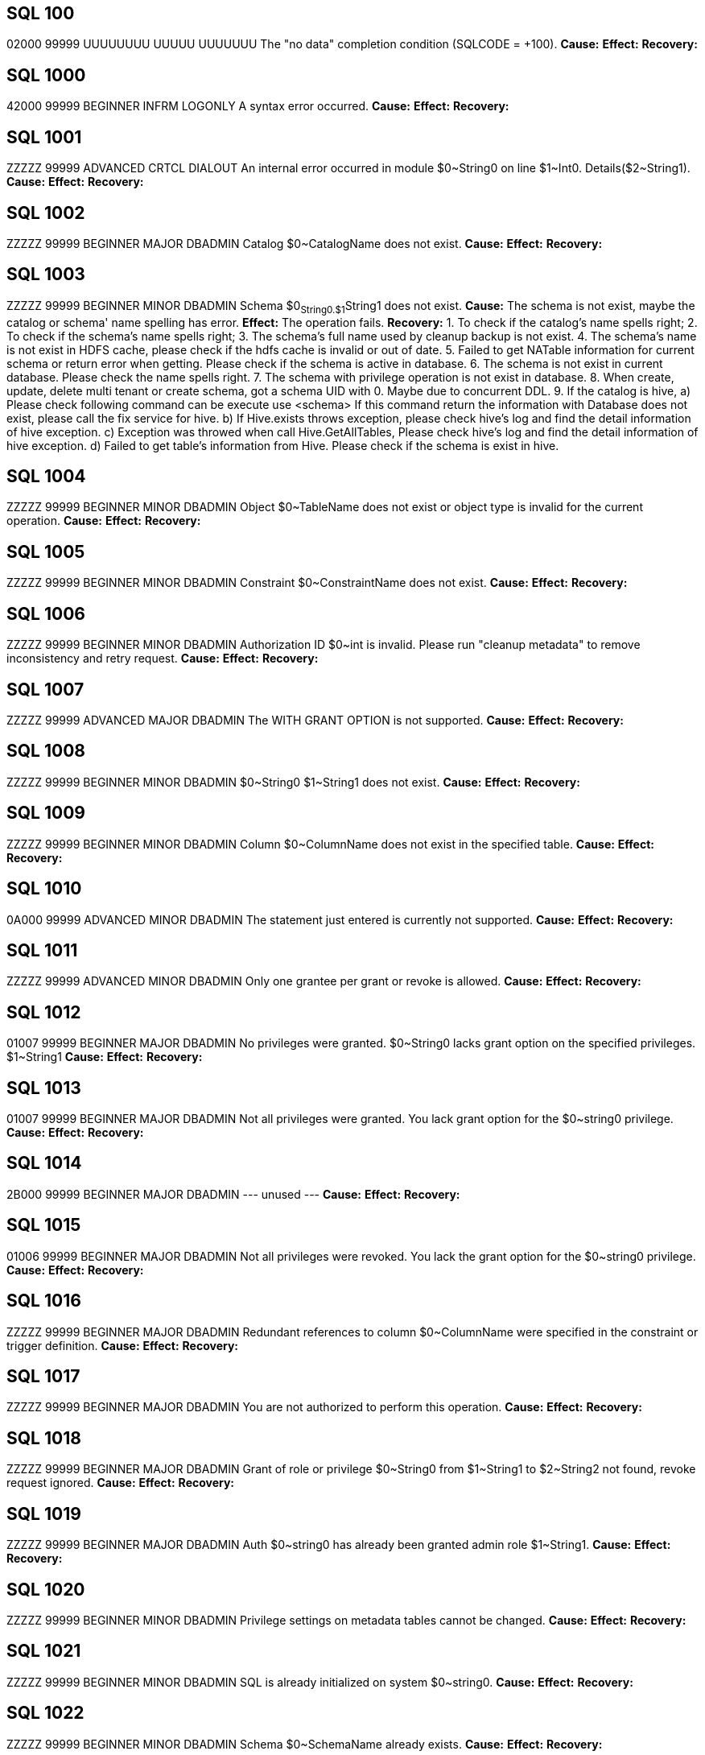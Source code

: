 [[SQL-100]]
== SQL 100
02000 99999 UUUUUUUU UUUUU UUUUUUU The "no data" completion condition (SQLCODE = +100).
*Cause:* 
*Effect:* 
*Recovery:* 

[[SQL-1000]]
== SQL 1000
42000 99999 BEGINNER INFRM LOGONLY A syntax error occurred.
*Cause:* 
*Effect:* 
*Recovery:* 

[[SQL-1001]]
== SQL 1001
ZZZZZ 99999 ADVANCED CRTCL DIALOUT An internal error occurred in module $0~String0 on line $1~Int0. Details($2~String1).
*Cause:* 
*Effect:* 
*Recovery:* 

[[SQL-1002]]
== SQL 1002
ZZZZZ 99999 BEGINNER MAJOR DBADMIN Catalog $0~CatalogName does not exist.
*Cause:* 
*Effect:* 
*Recovery:* 

[[SQL-1003]]
== SQL 1003
ZZZZZ 99999 BEGINNER MINOR DBADMIN Schema $0~String0.$1~String1 does not exist.
*Cause:* The schema is not exist, maybe the catalog or schema' name spelling has error.
*Effect:* The operation fails.
*Recovery:* 
1. To check if the catalog's name spells right;
2. To check if the schema's name spells right;
3. The schema's full name used by cleanup backup is not exist.
4. The schema's name is not exist in HDFS cache, please check if the hdfs cache is invalid or out of date.
5. Failed to get NATable information for current schema or return error when getting. Please check if the schema is active in database.
6. The schema is not exist in current database. Please check the name spells right.
7. The schema with privilege operation is not exist in database.
8. When create, update, delete multi tenant or create schema, got a schema UID with 0. Maybe due to concurrent DDL.
9. If the catalog is hive,
   a) Please check following command can be execute
   			use <schema>
   			If this command return the information with Database does not exist, please call the fix service for hive.
   b) If Hive.exists throws exception, please check hive's log and find the detail information of hive exception.
   c) Exception was throwed when call Hive.GetAllTables, Please check hive's log and find the detail information of hive exception.
   d) Failed to get table's information from Hive. Please check if the schema is exist in hive.

[[SQL-1004]]
== SQL 1004
ZZZZZ 99999 BEGINNER MINOR DBADMIN Object $0~TableName does not exist or object type is invalid for the current operation.
*Cause:* 
*Effect:* 
*Recovery:* 

[[SQL-1005]]
== SQL 1005
ZZZZZ 99999 BEGINNER MINOR DBADMIN Constraint $0~ConstraintName does not exist.
*Cause:* 
*Effect:* 
*Recovery:* 

[[SQL-1006]]
== SQL 1006
ZZZZZ 99999 BEGINNER MINOR DBADMIN Authorization ID $0~int is invalid.  Please run "cleanup metadata" to remove inconsistency and retry request.
*Cause:* 
*Effect:* 
*Recovery:* 

[[SQL-1007]]
== SQL 1007
ZZZZZ 99999 ADVANCED MAJOR DBADMIN The WITH GRANT OPTION is not supported.
*Cause:* 
*Effect:* 
*Recovery:* 

[[SQL-1008]]
== SQL 1008
ZZZZZ 99999 BEGINNER MINOR DBADMIN $0~String0 $1~String1 does not exist.
*Cause:* 
*Effect:* 
*Recovery:* 

[[SQL-1009]]
== SQL 1009
ZZZZZ 99999 BEGINNER MINOR DBADMIN Column $0~ColumnName does not exist in the specified table.
*Cause:* 
*Effect:* 
*Recovery:* 

[[SQL-1010]]
== SQL 1010
0A000 99999 ADVANCED MINOR DBADMIN The statement just entered is currently not supported.
*Cause:* 
*Effect:* 
*Recovery:* 

[[SQL-1011]]
== SQL 1011
ZZZZZ 99999 ADVANCED MINOR DBADMIN Only one grantee per grant or revoke is allowed.
*Cause:* 
*Effect:* 
*Recovery:* 

[[SQL-1012]]
== SQL 1012
01007 99999 BEGINNER MAJOR DBADMIN No privileges were granted.  $0~String0 lacks grant option on the specified privileges. $1~String1
*Cause:* 
*Effect:* 
*Recovery:* 

[[SQL-1013]]
== SQL 1013
01007 99999 BEGINNER MAJOR DBADMIN Not all privileges were granted.  You lack grant option for the $0~string0 privilege.
*Cause:* 
*Effect:* 
*Recovery:* 

[[SQL-1014]]
== SQL 1014
2B000 99999 BEGINNER MAJOR DBADMIN --- unused ---
*Cause:* 
*Effect:* 
*Recovery:* 

[[SQL-1015]]
== SQL 1015
01006 99999 BEGINNER MAJOR DBADMIN Not all privileges were revoked. You lack the grant option for the $0~string0 privilege.
*Cause:* 
*Effect:* 
*Recovery:* 

[[SQL-1016]]
== SQL 1016
ZZZZZ 99999 BEGINNER MAJOR DBADMIN Redundant references to column $0~ColumnName were specified in the constraint or trigger definition.
*Cause:* 
*Effect:* 
*Recovery:* 

[[SQL-1017]]
== SQL 1017
ZZZZZ 99999 BEGINNER MAJOR DBADMIN You are not authorized to perform this operation.
*Cause:* 
*Effect:* 
*Recovery:* 

[[SQL-1018]]
== SQL 1018
ZZZZZ 99999 BEGINNER MAJOR DBADMIN Grant of role or privilege $0~String0 from $1~String1 to $2~String2 not found, revoke request ignored.
*Cause:* 
*Effect:* 
*Recovery:* 

[[SQL-1019]]
== SQL 1019
ZZZZZ 99999 BEGINNER MAJOR DBADMIN Auth $0~string0 has already been granted admin role $1~String1.
*Cause:* 
*Effect:* 
*Recovery:* 

[[SQL-1020]]
== SQL 1020
ZZZZZ 99999 BEGINNER MINOR DBADMIN Privilege settings on metadata tables cannot be changed.
*Cause:* 
*Effect:* 
*Recovery:* 

[[SQL-1021]]
== SQL 1021
ZZZZZ 99999 BEGINNER MINOR DBADMIN SQL is already initialized on system $0~string0.
*Cause:* 
*Effect:* 
*Recovery:* 

[[SQL-1022]]
== SQL 1022
ZZZZZ 99999 BEGINNER MINOR DBADMIN Schema $0~SchemaName already exists.
*Cause:* 
*Effect:* 
*Recovery:* 

[[SQL-1023]]
== SQL 1023
ZZZZZ 99999 BEGINNER MINOR DBADMIN --- unused ---
*Cause:* 
*Effect:* 
*Recovery:* 

[[SQL-1024]]
== SQL 1024
ZZZZZ 99999 BEGINNER MINOR DBADMIN --- unused ---
*Cause:* 
*Effect:* 
*Recovery:* 

[[SQL-1025]]
== SQL 1025
ZZZZZ 99999 BEGINNER MINOR DBADMIN Request failed.  Dependent object $0~string0 exists.
*Cause:* 
*Effect:* 
*Recovery:* 

[[SQL-1026]]
== SQL 1026
ZZZZZ 99999 BEGINNER MINOR DBADMIN Specified object name $0~String0 is invalid for this command.
*Cause:* 
*Effect:* 
*Recovery:* 

[[SQL-1027]]
== SQL 1027
ZZZZZ 99999 BEGINNER MINOR DBADMIN The view $0~TableName was created before column privileges were supported. To grant column privileges, please recreate the view.
*Cause:* 
*Effect:* 
*Recovery:* 

[[SQL-1028]]
== SQL 1028
ZZZZZ 99999 BEGINNER MINOR DBADMIN The schema must be empty.  It contains at least one object $0~TableName.
*Cause:* 
*Effect:* 
*Recovery:* 

[[SQL-1029]]
== SQL 1029
ZZZZZ 99999 BEGINNER MINOR DBADMIN Object $0~TableName could not be created.
*Cause:* 
*Effect:* 
*Recovery:* 

[[SQL-1030]]
== SQL 1030
ZZZZZ 99999 BEGINNER MINOR DBADMIN The HBase name has a length of $0~Int0 which is too long. Maximum length supported is $1~Int1.
*Cause:* 
*Effect:* 
*Recovery:* 

[[SQL-1031]] 
== SQL 1031
ZZZZZ 99999 BEGINNER MINOR DBADMIN Object $0~TableName could not be dropped.
*Cause:* Unable to delete the table object.
*Effect:* Failed to delete the table.
*Recovery:* 
1. The table is Not temporary table, or connect to temporary schema and get table information without enough memory.
   please make sure HDFS service and HBase service work right.
6. If see "Object  could not be dropped", please ensure the index or table object is not exist when return error table or index is null.

[[SQL-1032]]
== SQL 1032
ZZZZZ 99999 BEGINNER MINOR DBADMIN The DISPLAY command completes and the query is not executed.
*Cause:* 
*Effect:* 
*Recovery:* 

[[SQL-1033]]
== SQL 1033
ZZZZZ 99999 BEGINNER MINOR DBADMIN Unable to obtain comments.
*Cause:* 
*Effect:* 
*Recovery:* 

[[SQL-1034]]
== SQL 1034
ZZZZZ 99999 BEGINNER MAJOR DIALOUT Unable to obtain privileges.
*Cause:* 
*Effect:* 
*Recovery:* 

[[SQL-1035]]
== SQL 1035
ZZZZZ 99999 BEGINNER MAJOR DBADMIN Catalog $0~CatalogName already exists.
*Cause:* 
*Effect:* 
*Recovery:* 

[[SQL-1036]]
== SQL 1036
ZZZZZ 99999 BEGINNER MAJOR DBADMIN Authorization ID $0~String0 cannot grant to authorization ID $1~String1 because it could create a circular dependency.
*Cause:* 
*Effect:* 
*Recovery:* 

[[SQL-1037]]
== SQL 1037
ZZZZZ 99999 BEGINNER MAJOR DBADMIN Revoke failed because of a dependent grant between authorization ID $0~string0 and authorization ID $1~string1.
*Cause:* 
*Effect:* 
*Recovery:* 

[[SQL-1038]]
== SQL 1038
ZZZZZ 99999 BEGINNER MAJOR DBADMIN The $0~String0 command for system component $1~String1 is not allowed.
*Cause:* 
*Effect:* 
*Recovery:* 

[[SQL-1039]]
== SQL 1039
ZZZZZ 99999 BEGINNER MAJOR DBADMIN No privileges were revoked. You lack the grant option for the specified privilege(s).
*Cause:* 
*Effect:* 
*Recovery:* 

[[SQL-1040]]
== SQL 1040
ZZZZZ 99999 BEGINNER MAJOR DBADMIN The use of ALTER on metadata tables is not permitted.
*Cause:* 
*Effect:* 
*Recovery:* 

[[SQL-1041]]
== SQL 1041
ZZZZZ 99999 BEGINNER MINOR DBADMIN The primary key has already been defined.
*Cause:* 
*Effect:* 
*Recovery:* 

[[SQL-1042]]
== SQL 1042
ZZZZZ 99999 BEGINNER MINOR DBADMIN All PRIMARY KEY or UNIQUE constraint columns must be NOT NULL.
*Cause:* 
*Effect:* 
*Recovery:* 

[[SQL-1043]]
== SQL 1043
ZZZZZ 99999 BEGINNER MINOR DBADMIN Constraint $0~ConstraintName already exists.
*Cause:* 
*Effect:* 
*Recovery:* 

[[SQL-1044]]
== SQL 1044
ZZZZZ 99999 BEGINNER MINOR DBADMIN Constraint $0~ConstraintName could not be created because the referenced columns in the referenced table are not part of a unique constraint.
*Cause:* 
*Effect:* 
*Recovery:* 

[[SQL-1045]]
== SQL 1045
ZZZZZ 99999 BEGINNER MINOR DBADMIN The unique constraint cannot be used because it is deferrable.
*Cause:* 
*Effect:* 
*Recovery:* 

[[SQL-1046]]
== SQL 1046
ZZZZZ 99999 BEGINNER MINOR DBADMIN Referenced and referencing column lists do not match for constraint $0~ConstraintName.
*Cause:* 
*Effect:* 
*Recovery:* 

[[SQL-1047]]
== SQL 1047
ZZZZZ 99999 BEGINNER MINOR DBADMIN Request failed.  Dependent view $0~TableName exists.
*Cause:* 
*Effect:* 
*Recovery:* 

[[SQL-1048]]
== SQL 1048
0A000 99999 BEGINNER MINOR DBADMIN The statement currently supports only RESTRICT behavior.
*Cause:* 
*Effect:* 
*Recovery:* 

[[SQL-1049]]
== SQL 1049
ZZZZZ 99999 BEGINNER MINOR DBADMIN Constraint cannot be dropped because it was specified to be NOT DROPPABLE.
*Cause:* 
*Effect:* 
*Recovery:* 

[[SQL-1050]]
== SQL 1050
ZZZZZ 99999 BEGINNER MINOR DBADMIN Constraint cannot be dropped because it is used as a referenced object for a foreign key.
*Cause:* 
*Effect:* 
*Recovery:* 

[[SQL-1051]]
== SQL 1051
ZZZZZ 99999 BEGINNER MINOR DBADMIN You do not have the required privilege(s) on $0~TableName.
*Cause:* 
*Effect:* 
*Recovery:* 

[[SQL-1052]]
== SQL 1052
ZZZZZ 99999 BEGINNER MINOR LOGONLY Constraint cannot be dropped because it does not belong to the specified table.
*Cause:* 
*Effect:* 
*Recovery:* 

[[SQL-1053]]
== SQL 1053
ZZZZZ 99999 BEGINNER MINOR DBADMIN Unique index $0~TableName could not be created because the specified column(s) contain duplicate data.
*Cause:* 
*Effect:* 
*Recovery:* 

[[SQL-1054]]
== SQL 1054
ZZZZZ 99999 BEGINNER MAJOR DBADMIN Unable to obtain Sentry privileges. Details: $0~String0
*Cause:* 
*Effect:* 
*Recovery:* 

[[SQL-1055]]
== SQL 1055
ZZZZZ 99999 BEGINNER MINOR LOGONLY Object $0~TableName already exists.
*Cause:* 
*Effect:* 
*Recovery:* 

[[SQL-1056]]
== SQL 1056
ZZZZZ 99999 BEGINNER MAJOR DBADMIN Unable to upgrade library management
*Cause:* 
*Effect:* 
*Recovery:* 

[[SQL-1057]]
== SQL 1057
ZZZZZ 99999 BEGINNER MAJOR DBADMIN Unable to obtain roles for the current user.
*Cause:* 
*Effect:* 
*Recovery:* 

[[SQL-1058]]
== SQL 1058
ZZZZZ 99999 BEGINNER MAJOR DBADMIN Unable to create histogram table $0~TableName.
*Cause:* 
*Effect:* 
*Recovery:* 

[[SQL-1059]]
== SQL 1059
ZZZZZ 99999 BEGINNER MAJOR DBADMIN Request failed.  Dependent constraint $0~ConstraintName exists.
*Cause:* 
*Effect:* 
*Recovery:* 

[[SQL-1060]]
== SQL 1060
ZZZZZ 99999 BEGINNER MINOR DBADMIN Module $0~String0 is not Supported in this Database Version;
*Cause:* 
*Effect:* 
*Recovery:* 

[[SQL-1061]]
== SQL 1061
ZZZZZ 99999 BEGINNER MAJOR DBADMIN Cannot specify namespace '$0~String0' for schema $1~String1, expecting namespace '$2~String2';
*Cause:* 
*Effect:* 
*Recovery:* 

[[SQL-1062]]
== SQL 1062
ZZZZZ 99999 BEGINNER MAJOR DBADMIN Dropping metadata or reserved schema $0~SchemaName is not allowed.
*Cause:* 
*Effect:* 
*Recovery:* 

[[SQL-1063]]
== SQL 1063
ZZZZZ 99999 BEGINNER MINOR DBADMIN Namespace cannot be specified for this statement.
*Cause:* 
*Effect:* 
*Recovery:* 

[[SQL-1064]]
== SQL 1064
ZZZZZ 99999 BEGINNER MINOR DBADMIN Namespace '$0~String0' must be empty before it could be dropped. Delete all objects in it before dropping the namespace. $1~String1.
*Cause:* 
*Effect:* 
*Recovery:* 

[[SQL-1065]]
== SQL 1065
ZZZZZ 99999 BEGINNER MINOR DBADMIN An invalid namespace was specified in this statement. A valid trafodion namespace must start with 'TRAF_' and can only contain these characters: [a-zA-Z_0-9]. A valid external HBase namespace cannot start with 'TRAF_' and must only contain these characters: [a-zA-Z_0-9].
*Cause:* 
*Effect:* 
*Recovery:* 

[[SQL-1066]]
== SQL 1066
ZZZZZ 99999 BEGINNER MINOR LOGONLY Namespace '$0~String0' already exists in HBase.
*Cause:* 
*Effect:* 
*Recovery:* 

[[SQL-1067]]
== SQL 1067
ZZZZZ 99999 BEGINNER MAJOR DBADMIN Namespace '$0~String0' does not exist in HBase.
*Cause:* The namespace is not exist in HBase.
*Effect:* The operation fails.
*Recovery:* 
This error id is used to check if the namespace is exist or hbase return exception when get the namespace object.
Follow command will show all namespace names in database and to make sure if the namespace is exist.
GET NAMESPACES;
The other way to check if the namespace exist in database:
list_namespace
1. If do not give namespace when create table, HBase will return error HBC_ERROR_NAMESPACE_NOT_EXIST when it check
   this namespace and call COM_CHECK_NAMESPACE_EXISTS in hbase. So please check HBase log and make sure if it has this exception.
2. If the namespace is not null and it isn't exist in hbase, when create a schema:
   a) It throw exception when initialize and connect hbase, and it print error 8848 and more detail information before exception.
      If do not give answer, please see more hbase log and check if it has exception and the connection with hbase service is ok.
   b) When check if the namespace is exist in hbase, hbase throw exception and return error HBC_ERROR_NAMESPACE_NOT_EXIST to upper level.
3. The namespace is not exist in hbase when create, delete and get namespace.

[[SQL-1068]]
== SQL 1068
ZZZZZ 99999 BEGINNER MAJOR DBADMIN Initialize authorization completed with warnings.
*Cause:* 
*Effect:* 
*Recovery:* 

[[SQL-1069]]
== SQL 1069
ZZZZZ 99999 BEGINNER MAJOR DBADMIN Schema $0~SchemaName could not be dropped. $0~String0
*Cause:* 
*Effect:* 
*Recovery:* 

[[SQL-1070]]
== SQL 1070
ZZZZZ 99999 BEGINNER MAJOR DBADMIN Object $0~TableName could not be created. File error: $1~Int0.
*Cause:* 
*Effect:* 
*Recovery:* 

[[SQL-1071]]
== SQL 1071
ZZZZZ 99999 BEGINNER MAJOR DBADMIN View usage information for the following hive tables could not be set. Make sure that an external table either already exists or implicit creation has not been disabled. Hive tables: $0~String0
*Cause:* 
*Effect:* 
*Recovery:* 

[[SQL-1072]]
== SQL 1072
ZZZZZ 99999 BEGINNER MINOR DBADMIN Namespace '$0~String0' is reserved for internal usage. It cannot be used as a user specified namespace.
*Cause:* 
*Effect:* 
*Recovery:* 

[[SQL-1073]]
== SQL 1073
ZZZZZ 99999 BEGINNER MAJOR DBADMIN Schema $0~SchemaName was partially dropped. Use CLEANUP SCHEMA to remove remaining entries.
*Cause:* 
*Effect:* 
*Recovery:* 

[[SQL-1074]]
== SQL 1074
ZZZZZ 99999 BEGINNER MAJOR DBADMIN --- unused ---
*Cause:* 
*Effect:* 
*Recovery:* 

[[SQL-1075]]
== SQL 1075
ZZZZZ 99999 BEGINNER MAJOR DBADMIN Failed to register user '$0~String0'.
*Cause:* The user does not exist on the LDAP server
*Effect:* 
*Recovery:* Recheck and run again

[[SQL-1076]]
== SQL 1076
ZZZZZ 99999 BEGINNER MAJOR DBADMIN The auto register user feature is not enabled.
*Cause:* 
*Effect:* 
*Recovery:* 

[[SQL-1077]]
== SQL 1077
ZZZZZ 99999 BEGINNER MAJOR DBADMIN No privileges were granted.  You lack admin option on role $0~String0
*Cause:* 
*Effect:* 
*Recovery:* 

[[SQL-1078]]
== SQL 1078
ZZZZZ 99999 BEGINNER MAJOR DBADMIN Unexpected error returned while accessing Metadata for authorization identifier $0~String0.
*Cause:* 
*Effect:* 
*Recovery:* 

[[SQL-1079]]
== SQL 1079
ZZZZZ 99999 BEGINNER MAJOR DBADMIN The directory server groups associated with the user must be also one of the directory server groups for the requested tenant.  There is no match so connection is refused.
*Cause:* 
*Effect:* 
*Recovery:* 

[[SQL-1080]]
== SQL 1080
ZZZZZ 99999 BEGINNER MINOR DBADMIN The DDL request has duplicate references to column $0~ColumnName.
*Cause:* 
*Effect:* 
*Recovery:* 

[[SQL-1081]]
== SQL 1081
ZZZZZ 99999 BEGINNER MAJOR DBADMIN Loading of index $0~TableName failed unexpectedly.
*Cause:* 
*Effect:* 
*Recovery:* 

[[SQL-1082]]
== SQL 1082
ZZZZZ 99999 BEGINNER MAJOR DBADMIN Validation for constraint $0~ConstraintName failed unexpectedly.
*Cause:* 
*Effect:* 
*Recovery:* 

[[SQL-1083]]
== SQL 1083
ZZZZZ 99999 BEGINNER MAJOR DBADMIN Validation for constraint $0~ConstraintName failed; incompatible data exists in table.
*Cause:* 
*Effect:* 
*Recovery:* 

[[SQL-1084]]
== SQL 1084
ZZZZZ 99999 BEGINNER MINOR DBADMIN An invalid default value was specified for column $0~ColumnName.
*Cause:* 
*Effect:* 
*Recovery:* 

[[SQL-1085]]
== SQL 1085
ZZZZZ 99999 BEGINNER MAJOR DBADMIN Nodes $0~string0 are not part of the cluster.
*Cause:* 
*Effect:* 
*Recovery:* 

[[SQL-1086]]
== SQL 1086
ZZZZZ 99999 BEGINNER MAJOR DBADMIN $0~string0 is not a $1~string1.
*Cause:* 
*Effect:* 
*Recovery:* 

[[SQL-1087]]
== SQL 1087
ZZZZZ 99999 BEGINNER MAJOR DBADMIN User group $0~String0 is already associated with tenant $1~String1.
*Cause:* 
*Effect:* 
*Recovery:* 

[[SQL-1088]]
== SQL 1088
ZZZZZ 99999 BEGINNER MINOR DBADMIN Resource group $0~string0 does not exist.
*Cause:* 
*Effect:* 
*Recovery:* 

[[SQL-1089]]
== SQL 1089
ZZZZZ 99999 BEGINNER MINOR DBADMIN The system generated column SYSKEY must be specified last or not specified at all in the index column list.
*Cause:* 
*Effect:* 
*Recovery:* 

[[SQL-1090]]
== SQL 1090
0A000 99999 BEGINNER MINOR DBADMIN Self-referencing constraints are currently not supported.
*Cause:* 
*Effect:* 
*Recovery:* 

[[SQL-1091]]
== SQL 1091
0A000 99999 BEGINNER MAJOR DBADMIN Schema $0~String0 cannot be specified as the default schema for tenant $1~String1 because admin role $2~string2 has not been granted any privileges.  In order to set a default schema for a tenant, the tenant's admin role must be able to access objects in the schema.
*Cause:* 
*Effect:* 
*Recovery:* 

[[SQL-1092]]
== SQL 1092
ZZZZZ 99999 BEGINNER MINOR DBADMIN With the new tenant definition for tenant $0~String0, at least $1~int0 of the $2~Int1 nodes of this cluster or resource group are oversubscribed. The cluster or resource group(s) has or have a capacity of $3~Int2 units, of which $4~Int3 are allocated to tenants. For example: Node $5~Int4 has a capacity of $6~String1 units and has $7~String2 units allocated.
*Cause:* 
*Effect:* 
*Recovery:* 

[[SQL-1093]]
== SQL 1093
ZZZZZ 99999 BEGINNER MINOR DBADMIN With the new tenant definition for tenant $0~String0, at least $1~int0 of the $2~Int1 nodes of this cluster or resource group would be oversubscribed. The cluster or resource group(s) has or have a capacity of $3~Int2 units, of which $4~Int3 would be allocated to tenants. For example: Node $5~Int4 has a capacity of $6~String1 units and would have $7~String2 units allocated.
*Cause:* 
*Effect:* 
*Recovery:* 

[[SQL-1094]]
== SQL 1094
ZZZZZ 99999 BEGINNER MAJOR DBADMIN Error registering, altering, or unregistering tenant $0~String0. Reason: $1~String1.
*Cause:* 
*Effect:* 
*Recovery:* 

[[SQL-1095]]
== SQL 1095
ZZZZZ 99999 BEGINNER MAJOR DBADMIN Trying to drop the last resource group assigned to tenant $0~String0.  The tenant must be assigned at least one resource group.
*Cause:* 
*Effect:* 
*Recovery:* 

[[SQL-1096]]
== SQL 1096
ZZZZZ 99999 BEGINNER MAJOR DBADMIN Resource group $0~String0 is not assigned to tenant $1~String1.
*Cause:* 
*Effect:* 
*Recovery:* 

[[SQL-1097]]
== SQL 1097
ZZZZZ 99999 BEGINNER MINOR DBADMIN The specified partition $0~String0 does not exist.
*Cause:* 
*Effect:* 
*Recovery:* 

[[SQL-1098]]
== SQL 1098
ZZZZZ 99999 BEGINNER MAJOR DBADMIN Partition key ($0~String0) already specified for object $1~TableName.
*Cause:* 
*Effect:* 
*Recovery:* 

[[SQL-1099]]
== SQL 1099
ZZZZZ 99999 BEGINNER MAJOR DBADMIN Column $0~Int0 is unnamed.  You must specify an AS clause for that column expression, or name all the columns by specifying a view column list.
*Cause:* 
*Effect:* 
*Recovery:* 

[[SQL-1100]]
== SQL 1100
ZZZZZ 99999 ADVANCED MAJOR DBADMIN LOB column $0~ColumnName cannot be specified in this alter operation.
*Cause:* 
*Effect:* 
*Recovery:* 

[[SQL-1101]]
== SQL 1101
ZZZZZ 99999 ADVANCED MAJOR DBADMIN Tenant $0~String0 is defined using $1~String1 but the alter tenant request assumes $2~String2.
*Cause:* 
*Effect:* 
*Recovery:* 

[[SQL-1102]]
== SQL 1102
ZZZZZ 99999 ADVANCED MAJOR DBADMIN Resource group $0~String0 cannot be specified with other resource groups. Unable to create or alter tenant $1~String1.
*Cause:* 
*Effect:* 
*Recovery:* 

[[SQL-1103]]
== SQL 1103
ZZZZZ 99999 ADVANCED MAJOR DBADMIN Additional nodes have been added to resource group $0~String0.  Please perform "ALTER TENANT ... BALANCE" for tenants $1~String1 to get optimum node placement.
*Cause:* 
*Effect:* 
*Recovery:* 

[[SQL-1104]]
== SQL 1104
ZZZZZ 99999 BEGINNER MAJOR DBADMIN Trying to drop the last node assigned to resource group $0~String0. The resource group must be assigned at least one node.
*Cause:* 
*Effect:* 
*Recovery:* 

[[SQL-1105]]
== SQL 1105
ZZZZZ 99999 BEGINNER MAJOR DBADMIN Resource group $0~String0 cannot be owned by tenant admin role $1~String1. Please specify a different user or role in the AUTHORIZATION clause.
*Cause:* 
*Effect:* 
*Recovery:* 

[[SQL-1106]]
== SQL 1106
ZZZZZ 99999 BEGINNER MINOR DBADMIN Cannot drop role $0~String0.  Role owns one or more resources including ($1~String1).
*Cause:* 
*Effect:* 
*Recovery:* 

[[SQL-1107]]
== SQL 1107
ZZZZZ 99999 BEGINNER MINOR DBADMIN ALTER RESOURCE GROUP $0~String0 failed during a drop node operation.  With fewer nodes, there are not enough compute units available to satisfy tenant $1~String1.
*Cause:* 
*Effect:* 
*Recovery:* 

[[SQL-1108]]
== SQL 1108
ZZZZZ 99999 BEGINNER MINOR DBADMIN The number of columns specified in the view column list, $0~Int0, does not match the degree of the query expression, $1~Int1.
*Cause:* 
*Effect:* 
*Recovery:* 

[[SQL-1109]]
== SQL 1109
44000 99999 BEGINNER MINOR DBADMIN The WITH CHECK OPTION clause appears in the definition of view $0~TableName, but the view is not updatable.
*Cause:* 
*Effect:* 
*Recovery:* 

[[SQL-1110]]
== SQL 1110
ZZZZZ 99999 ADVANCED MAJOR DIALOUT $0~String0
*Cause:* 
*Effect:* 
*Recovery:* 

[[SQL-1111]]
== SQL 1111
25000 99999 ADVANCED MAJOR DBADMIN Schema $0~String0 exists but is not assigned to tenant $1~String1.
*Cause:* 
*Effect:* 
*Recovery:* 

[[SQL-1112]]
== SQL 1112
ZZZZZ 99999 BEGINNER MINOR DBADMIN An index column list cannot consist only of the system-generated column SYSKEY.
*Cause:* 
*Effect:* 
*Recovery:* 

[[SQL-1113]]
== SQL 1113
ZZZZZ 99999 ADVANCED MAJOR DBADMIN No admin role has been specified for tenant $0~String0.
*Cause:* 
*Effect:* 
*Recovery:* 

[[SQL-1114]]
== SQL 1114
ZZZZZ 99999 BEGINNER MAJOR DBADMIN Metadata tables for catalog $0~CatalogName could not be created on $1~String0.
*Cause:* 
*Effect:* 
*Recovery:* 

[[SQL-1115]]
== SQL 1115
ZZZZZ 99999 BEGINNER MAJOR DBADMIN Label $0~String0 could not be created for $1~TableName (file error $2~NSKCode).
*Cause:* 
*Effect:* 
*Recovery:* 

[[SQL-1116]]
== SQL 1116
ZZZZZ 99999 BEGINNER MINOR DBADMIN The current partitioning scheme requires a user-specified clustering key on object $0~TableName.
*Cause:* 
*Effect:* 
*Recovery:* 

[[SQL-1117]]
== SQL 1117
ZZZZZ 99999 BEGINNER MINOR DBADMIN Dropping the only partition of an object is not allowed. At least two partitions must exist to perform the drop.
*Cause:* 
*Effect:* 
*Recovery:* 

[[SQL-1118]]
== SQL 1118
ZZZZZ 99999 BEGINNER MINOR DBADMIN Creating object $0~TableName is not allowed in a reserved system schema.
*Cause:* 
*Effect:* 
*Recovery:* 

[[SQL-1119]]
== SQL 1119
ZZZZZ 99999 BEGINNER MINOR DBADMIN Dropping metadata object $0~TableName is not allowed.
*Cause:* 
*Effect:* 
*Recovery:* 

[[SQL-1120]]
== SQL 1120
ZZZZZ 99999 BEGINNER MINOR DBADMIN Use of an approximate numeric datatype (float, real, double precision) in a partitioning key or salt clause is not allowed.
*Cause:* 
*Effect:* 
*Recovery:* 

[[SQL-1121]]
== SQL 1121
0A000 99999 BEGINNER MINOR DBADMIN Partitions cannot be added or dropped on table $0~TableName.  These partition operations are not allowed on tables whose clustering key consists only of the SYSKEY.
*Cause:* 
*Effect:* 
*Recovery:* 

[[SQL-1122]]
== SQL 1122
ZZZZZ 99999 BEGINNER MINOR DBADMIN The number of specified partition key values ($0~String0) for object $1~TableName exceeds the number of user defined key columns, $2~Int0.
*Cause:* 
*Effect:* 
*Recovery:* 

[[SQL-1123]]
== SQL 1123
42000 99999 BEGINNER MINOR DBADMIN Not all of the partition key values ($0~String0) for object $1~TableName could be processed.  Please verify that the correct key value data types were specified.
*Cause:* 
*Effect:* 
*Recovery:* 

[[SQL-1124]]
== SQL 1124
ZZZZZ 99999 BEGINNER MINOR DBADMIN The specified role $0~String0 cannot be assigned to tenant $1~String1.
*Cause:* 
*Effect:* 
*Recovery:* 

[[SQL-1125]]
== SQL 1125
ZZZZZ 99999 BEGINNER MAJOR DBADMIN Support to grant roles to groups is not enabled. $0~String0 is a group.
*Cause:* 
*Effect:* 
*Recovery:* 

[[SQL-1126]]
== SQL 1126
ZZZZZ 99999 BEGINNER MINOR DBADMIN Unable to retrieve privileges for $0~string0.  If this object has generated a stored descriptor, please re-generate the stored descriptor.
*Cause:* 
*Effect:* 
*Recovery:* 

[[SQL-1127]]
== SQL 1127
ZZZZZ 99999 BEGINNER MINOR DBADMIN The specified table $0~TableName does not exist, is inaccessible or is not a base table. Please verify that the correct table was specified.
*Cause:* 
*Effect:* 
*Recovery:* 

[[SQL-1128]]
== SQL 1128
ZZZZZ 99999 ADVANCED CRTCL DIALOUT --- unused ---
*Cause:* 
*Effect:* 
*Recovery:* 

[[SQL-1129]]
== SQL 1129
ZZZZZ 99999 BEGINNER MINOR DBADMIN The partition boundary is invalid, $0~String0.
*Cause:* 
*Effect:* 
*Recovery:* 

[[SQL-1130]]
== SQL 1130
ZZZZZ 99999 BEGINNER MINOR DBADMIN The column requires a default value.
*Cause:* 
*Effect:* 
*Recovery:* 

[[SQL-1131]]
== SQL 1131
ZZZZZ 99999 BEGINNER MINOR DBADMIN --- unused ---
*Cause:* 
*Effect:* 
*Recovery:* 

[[SQL-1132]]
== SQL 1132
ZZZZZ 99999 BEGINNER MINOR DBADMIN An added column cannot be declared with both DEFAULT NULL and NOT NULL.
*Cause:* 
*Effect:* 
*Recovery:* 

[[SQL-1133]]
== SQL 1133
ZZZZZ 99999 BEGINNER MINOR DBADMIN Only the super ID can perform this operation.
*Cause:* 
*Effect:* 
*Recovery:* 

[[SQL-1134]]
== SQL 1134
ZZZZZ 99999 BEGINNER MINOR DBADMIN --- unused ---
*Cause:* 
*Effect:* 
*Recovery:* 

[[SQL-1135]]
== SQL 1135
ZZZZZ 99999 BEGINNER MINOR DBADMIN Clustering key column $0~ColumnName must be assigned a NOT NULL NOT DROPPABLE constraint.
*Cause:* 
*Effect:* 
*Recovery:* 

[[SQL-1136]]
== SQL 1136
42000 99999 BEGINNER MINOR DBADMIN For an added column, the PRIMARY KEY clause cannot specify NOT DROPPABLE.
*Cause:* 
*Effect:* 
*Recovery:* 

[[SQL-1137]]
== SQL 1137
ZZZZZ 99999 ADVANCED CRTCL DIALOUT --- unused ---
*Cause:* 
*Effect:* 
*Recovery:* 

[[SQL-1138]]
== SQL 1138
ZZZZZ 99999 ADVANCED CRTCL DIALOUT --- unused ---
*Cause:* 
*Effect:* 
*Recovery:* 

[[SQL-1139]]
== SQL 1139
ZZZZZ 99999 BEGINNER MAJOR DBADMIN System-generated column $0~ColumnName of base table $1~TableName cannot appear in the search condition of a check constraint definition.
*Cause:* 
*Effect:* 
*Recovery:* 

[[SQL-1140]]
== SQL 1140
ZZZZZ 99999 BEGINNER MAJOR DBADMIN Row-length $0~int0 exceeds the maximum allowed row-length of $1~int1 for table $2~TableName.
*Cause:* 
*Effect:* 
*Recovery:* 

[[SQL-1141]]
== SQL 1141
ZZZZZ 99999 BEGINNER MAJOR DBADMIN Key length $0~int0 exceeds the maximum allowed key length of $1~int1.
*Cause:* 
*Effect:* 
*Recovery:* 

[[SQL-1142]]
== SQL 1142
0A000 99999 BEGINNER MAJOR DBADMIN Key length $0~int0 greater than or equal to the maximum allowed key length of $1~int1 when creating table using salt, this will lead to `RegionInfo is too large, try reducing table keys` error.
*Cause:* 
*Effect:* 
*Recovery:* 

[[SQL-1143]]
== SQL 1143
ZZZZZ 99999 BEGINNER MAJOR DBADMIN Validation for constraint $0~ConstraintName failed; incompatible data exists in referencing base table $1~TableName and referenced base table $2~String0.  To display the data that violates the constraint, please use the following DML statement: $3~String1
*Cause:* 
*Effect:* 
*Recovery:* 

[[SQL-1144]]
== SQL 1144
ZZZZZ 99999 BEGINNER MAJOR DBADMIN A quoted string was expected in first key clause for column $0~ColumnName on table $1~TableName, but the value detected is ($2~String0).
*Cause:* 
*Effect:* 
*Recovery:* 

[[SQL-1145]]
== SQL 1145
3D000 99999 BEGINNER MAJOR DBADMIN --- unused ---
*Cause:* 
*Effect:* 
*Recovery:* 

[[SQL-1146]]
== SQL 1146
ZZZZZ 99999 BEGINNER MINOR DBADMIN Object $0~String0 could not be altered because it either does not exist or is not a table.
*Cause:* 
*Effect:* 
*Recovery:* 

[[SQL-1147]]
== SQL 1147
ZZZZZ 99999 BEGINNER MINOR DBADMIN System-generated column $0~ColumnName of base table $1~TableName cannot appear in a unique or primary key constraint.
*Cause:* 
*Effect:* 
*Recovery:* 

[[SQL-1148]]
== SQL 1148
23000 99999 BEGINNER MINOR DBADMIN System-generated column $0~ColumnName of base table $1~TableName cannot appear in a referential integrity constraint definition.
*Cause:* 
*Effect:* 
*Recovery:* 

[[SQL-1149]]
== SQL 1149
ZZZZZ 99999 BEGINNER MAJOR DBADMIN --- unused ---
*Cause:* 
*Effect:* 
*Recovery:* 

[[SQL-1150]]
== SQL 1150
ZZZZZ 99999 BEGINNER MAJOR DBADMIN --- unused ---
*Cause:* 
*Effect:* 
*Recovery:* 

[[SQL-1151]]
== SQL 1151
01000 99999 BEGINNER MAJOR DBADMIN --- unused ---
*Cause:* 
*Effect:* 
*Recovery:* 

[[SQL-1152]]
== SQL 1152
ZZZZZ 99999 BEGINNER CRTCL DBADMIN --- unused ---
*Cause:* 
*Effect:* 
*Recovery:* 

[[SQL-1153]]
== SQL 1153
ZZZZZ 99999 BEGINNER MAJOR DBADMIN --- unused ---
*Cause:* 
*Effect:* 
*Recovery:* 

[[SQL-1154]]
== SQL 1154
ZZZZZ 99999 BEGINNER MAJOR DBADMIN --- unused ---
*Cause:* 
*Effect:* 
*Recovery:* 

[[SQL-1155]]
== SQL 1155
ZZZZZ 99999 BEGINNER MINOR DBADMIN Operation cannot be performed because $0~String0 is not a synonym.
*Cause:* 
*Effect:* 
*Recovery:* 

[[SQL-1156]]
== SQL 1156
ZZZZZ 99999 BEGINNER MINOR DBADMIN Object $0~TableName does not have columns.
*Cause:* 
*Effect:* 
*Recovery:* 

[[SQL-1157]]
== SQL 1157
ZZZZZ 99999 BEGINNER MINOR DBADMIN Synonym object $0~String0 is the same as previous mapping.
*Cause:* 
*Effect:* 
*Recovery:* 

[[SQL-1158]]
== SQL 1158
ZZZZZ 99999 BEGINNER MAJOR DBADMIN $0~int0 querycache have been generated.
*Cause:* 
*Effect:* 
*Recovery:* 

[[SQL-1159]]
== SQL 1159
ZZZZZ 99999 BEGINNER MAJOR DBADMIN $0~int0 querycache have been loaded.
*Cause:* 
*Effect:* 
*Recovery:* 

[[SQL-1160]]
== SQL 1160
ZZZZZ 99999 BEGINNER MAJOR DBADMIN Error while generating querycache, reason: $0~String0
*Cause:* 
*Effect:* 
*Recovery:* 

[[SQL-1161]]
== SQL 1161
ZZZZZ 99999 BEGINNER MAJOR DBADMIN Error while loading querycache, reason: $0~String0
*Cause:* 
*Effect:* 
*Recovery:* 

[[SQL-1162]]
== SQL 1162
ZZZZZ 99999 BEGINNER INFRM LOGONLY --- unused ---
*Cause:* 
*Effect:* 
*Recovery:* 

[[SQL-1163]]
== SQL 1163
ZZZZZ 99999 BEGINNER MAJOR DBADMIN --- unused ---
*Cause:* 
*Effect:* 
*Recovery:* 

[[SQL-1164]]
== SQL 1164
ZZZZZ 99999 ADVANCED MAJOR DBADMIN --- unused ---
*Cause:* 
*Effect:* 
*Recovery:* 

[[SQL-1165]]
== SQL 1165
ZZZZZ 99999 BEGINNER MAJOR DBADMIN --- unused ---
*Cause:* 
*Effect:* 
*Recovery:* 

[[SQL-1166]]
== SQL 1166
ZZZZZ 99999 BEGINNER MAJOR DBADMIN --- unused ---
*Cause:* 
*Effect:* 
*Recovery:* 

[[SQL-1167]]
== SQL 1167
ZZZZZ 99999 BEGINNER MAJOR DBADMIN --- unused ---
*Cause:* 
*Effect:* 
*Recovery:* 

[[SQL-1168]]
== SQL 1168
ZZZZZ 99999 ADVANCED MAJOR DBADMIN --- unused ---
*Cause:* 
*Effect:* 
*Recovery:* 

[[SQL-1169]]
== SQL 1169
ZZZZZ 99999 BEGINNER MAJOR DBADMIN --- unused ---
*Cause:* 
*Effect:* 
*Recovery:* 

[[SQL-1170]]
== SQL 1170
ZZZZZ 99999 BEGINNER MINOR DBADMIN --- unused ---
*Cause:* 
*Effect:* 
*Recovery:* 

[[SQL-1171]]
== SQL 1171
ZZZZZ 99999 ADVANCED MAJOR DBADMIN --- unused ---
*Cause:* 
*Effect:* 
*Recovery:* 

[[SQL-1172]]
== SQL 1172
ZZZZZ 99999 BEGINNER MAJOR DBADMIN --- unused ---
*Cause:* 
*Effect:* 
*Recovery:* 

[[SQL-1173]]
== SQL 1173
ZZZZZ 99999 BEGINNER MAJOR DBADMIN --- unused ---
*Cause:* 
*Effect:* 
*Recovery:* 

[[SQL-1174]]
== SQL 1174
ZZZZZ 99999 BEGINNER MAJOR DBADMIN An unsupported data type was encountered on this operation.
*Cause:* 
*Effect:* 
*Recovery:* 

[[SQL-1175]]
== SQL 1175
ZZZZZ 99999 BEGINNER INFRM LOGONLY --- unused ---
*Cause:* 
*Effect:* 
*Recovery:* 

[[SQL-1176]]
== SQL 1176
ZZZZZ 99999 BEGINNER MAJOR DBADMIN --- unused ---
*Cause:* 
*Effect:* 
*Recovery:* 

[[SQL-1177]]
== SQL 1177
ZZZZZ 99999 ADVANCED MAJOR DBADMIN --- unused ---
*Cause:* 
*Effect:* 
*Recovery:* 

[[SQL-1178]]
== SQL 1178
ZZZZZ 99999 ADVANCED MAJOR DIALOUT --- unused ---
*Cause:* 
*Effect:* 
*Recovery:* 

[[SQL-1179]]
== SQL 1179
ZZZZZ 99999 ADVANCED MAJOR DBADMIN --- unused ---
*Cause:* 
*Effect:* 
*Recovery:* 

[[SQL-1180]]
== SQL 1180
ZZZZZ 99999 BEGINNER MAJOR DBADMIN Trying to create an external $0~String0 table with a different schema or table name ($1~TableName) than the source table ($2~String1).  The external schema and table name must be the same as the source.
*Cause:* 
*Effect:* 
*Recovery:* 

[[SQL-1181]]
== SQL 1181
ZZZZZ 99999 BEGINNER MAJOR DBADMIN Trying to create a schema with name $0~TableName to store the definition of a native HIVE or HBASE table and the name is too long.  Maximum length supported is $0~Int0.
*Cause:* 
*Effect:* 
*Recovery:* 

[[SQL-1182]]
== SQL 1182
ZZZZZ 99999 BEGINNER MAJOR DBADMIN --- unused ---
*Cause:* 
*Effect:* 
*Recovery:* 

[[SQL-1183]]
== SQL 1183
ZZZZZ 99999 BEGINNER MAJOR DBADMIN --- unused ---
*Cause:* 
*Effect:* 
*Recovery:* 

[[SQL-1184]]
== SQL 1184
ZZZZZ 99999 BEGINNER MAJOR DBADMIN --- unused ---
*Cause:* 
*Effect:* 
*Recovery:* 

[[SQL-1185]]
== SQL 1185
ZZZZZ 99999 BEGINNER MAJOR DBADMIN --- unused ---
*Cause:* 
*Effect:* 
*Recovery:* 

[[SQL-1186]]
== SQL 1186
42000 99999 BEGINNER MAJOR DBADMIN Column $0~ColumnName is of type $1~String0 which is not compatible with the default value's type, $2~String1.
*Cause:* 
*Effect:* 
*Recovery:* 

[[SQL-1187]]
== SQL 1187
3F000 99999 BEGINNER MAJOR DBADMIN The schema name $0~SchemaName is reserved for SQL metadata.
*Cause:* 
*Effect:* 
*Recovery:* 

[[SQL-1188]]
== SQL 1188
23000 99999 BEGINNER MAJOR DBADMIN Referential integrity constraint $0~ConstraintName for table $1~TableName could not be created due to circular dependency: $2~String0.
*Cause:* 
*Effect:* 
*Recovery:* 

[[SQL-1189]]
== SQL 1189
ZZZZZ 99999 BEGINNER MAJOR DBADMIN --- unused ---
*Cause:* 
*Effect:* 
*Recovery:* 

[[SQL-1190]]
== SQL 1190
ZZZZZ 99999 BEGINNER MAJOR DBADMIN Failed to initialize Hive metadata. Call to $0~string0 returned error $1~string1($0~int0). Cause: $2~string2.
*Cause:* 
*Effect:* 
*Recovery:* 

[[SQL-1191]]
== SQL 1191
ZZZZZ 99999 BEGINNER MAJOR DBADMIN SERIALIZE option is not yet supported for $0~string0 datatype.
*Cause:* 
*Effect:* 
*Recovery:* 

[[SQL-1192]]
== SQL 1192
ZZZZZ 99999 BEGINNER MAJOR DBADMIN Failed to retrieve data from Hive metastore.  Call to $0~string0 returned error $1~string1($0~int0). Cause: $2~string2.
*Cause:* 
*Effect:* 
*Recovery:* 

[[SQL-1193]]
== SQL 1193
ZZZZZ 99999 UUUUUUUU UUUUU UUUUUUU The $0~string0 specified in the $1~string1 clause must be identical to the primary key for a Trafodion table.
*Cause:* 
*Effect:* 
*Recovery:* 

[[SQL-1194]]
== SQL 1194
ZZZZZ 99999 UUUUUUUU UUUUU UUUUUUU Component operation $0~string0 does not exist for component $1~string1
*Cause:* 
*Effect:* 
*Recovery:* 

[[SQL-1195]]
== SQL 1195
ZZZZZ 99999 UUUUUUUU UUUUU UUUUUUU Column $0~ColumnName is not allowed as a salt column. Only primary key columns or STORE BY columns are allowed.
*Cause:* 
*Effect:* 
*Recovery:* 

[[SQL-1196]]
== SQL 1196
ZZZZZ 99999 UUUUUUUU UUUUU UUUUUUU The number of salt partitions must be between $0~int0 and $1~int1 inclusive.
*Cause:* 
*Effect:* 
*Recovery:* 

[[SQL-1197]]
== SQL 1197
ZZZZZ 99999 UUUUUUUU UUUUU UUUUUUU The location $0~string0 for $1~string1 does not match with another location $2~string2 specified. All location specifications must be identical.
*Cause:* 
*Effect:* 
*Recovery:* 

[[SQL-1198]]
== SQL 1198
ZZZZZ 99999 UUUUUUUU UUUUU UUUUUUU Only primary key columns are allowed for PARTITION/SUBPARTITION BY clause.
*Cause:* 
*Effect:* 
*Recovery:* 

[[SQL-1199]]
== SQL 1199
ZZZZZ 99999 UUUUUUUU UUUUU UUUUUUU The PARTITION BY clause is not allowed for a Trafodion table.
*Cause:* 
*Effect:* 
*Recovery:* 

[[SQL-1200]]
== SQL 1200
ZZZZZ 99999 UUUUUUUU UUUUU UUUUUUU An error occurred while reading HDFS file statistics for Hive table $1~TableName. Cause: $0~string0.
*Cause:* 
*Effect:* 
*Recovery:* 

[[SQL-1201]]
== SQL 1201
ZZZZZ 99999 UUUUUUUU UUUUU UUUUUUU Salted index $0~string0 cannot be unique.
*Cause:* 
*Effect:* 
*Recovery:* 

[[SQL-1202]]
== SQL 1202
ZZZZZ 99999 UUUUUUUU UUUUU UUUUUUU Index $0~string1 cannot be salted like a table since table $0~string0 is not salted.
*Cause:* 
*Effect:* 
*Recovery:* 

[[SQL-1203]]
== SQL 1203
ZZZZZ 99999 UUUUUUUU UUUUU UUUUUUU HBASE_OPTIONS clause in CREATE statement is longer than 6000 characters. Object $0~string0 was not created.
*Cause:* 
*Effect:* 
*Recovery:* 

[[SQL-1204]]
== SQL 1204
ZZZZZ 99999 UUUUUUUU UUUUU UUUUUUU Unsupported Hive datatype $0~string0.
*Cause:* 
*Effect:* 
*Recovery:* 

[[SQL-1205]]
== SQL 1205
ZZZZZ 99999 UUUUUUUU UUUUU UUUUUUU A table cannot be replicated with $0~Int0 replicas. Allowed number of replicas must be in the interval [2,32767].
*Cause:* 
*Effect:* 
*Recovery:* 

[[SQL-1206]]
== SQL 1206
ZZZZZ 99999 UUUUUUUU UUUUU UUUUUUU SALT AND SPLIT BY clauses are not allowed together.
*Cause:* 
*Effect:* 
*Recovery:* 

[[SQL-1207]]
== SQL 1207
ZZZZZ 99999 UUUUUUUU UUUUU UUUUUUU Table $0~String0 was created with REPLICATE and $0~String1 clauses.
*Cause:* 
*Effect:* 
*Recovery:* 

[[SQL-1208]]
== SQL 1208
ZZZZZ 99999 UUUUUUUU UUUUU UUUUUUU The SPLIT BY clause is not supported for indexes.
*Cause:* 
*Effect:* 
*Recovery:* 

[[SQL-1209]]
== SQL 1209
ZZZZZ 99999 UUUUUUUU UUUUU UUUUUUU The SPLIT BY clause has more columns than the table has key columns ($0~Int0).
*Cause:* 
*Effect:* 
*Recovery:* 

[[SQL-1210]]
== SQL 1210
ZZZZZ 99999 UUUUUUUU UUUUU UUUUUUU Column $0~String0 is not allowed at position $1~Int0 in the SPLIT BY clause, because SPLIT BY must specify a prefix of the clustering key columns and the next clustering key column is $2~String1.
*Cause:* 
*Effect:* 
*Recovery:* 

[[SQL-1211]]
== SQL 1211
ZZZZZ 99999 UUUUUUUU UUUUU UUUUUUU The column values of the SPLIT BY first key in position $0~Int0 (one-based) are not greater (for ascending columns) or less (for descending columns) than its predecessor.
*Cause:* 
*Effect:* 
*Recovery:* 

[[SQL-1212]]
== SQL 1212
ZZZZZ 99999 UUUUUUUU UUUUU UUUUUUU An HBase region start key provided only part of the value for Trafodion key column $0~Int0. This could in some unusual situations cause errors.
*Cause:* 
*Effect:* 
*Recovery:* 

[[SQL-1213]]
== SQL 1213
ZZZZZ 99999 UUUUUUUU UUUUU UUUUUUU Unable to create or initialize a connection to Apache Hive.
*Cause:* 
*Effect:* 
*Recovery:* 

[[SQL-1214]]
== SQL 1214
ZZZZZ 99999 UUUUUUUU UUUUU UUUUUUU Error encountered when executing HiveQL statement "$1~String1". Details: $0~String0
*Cause:* 
*Effect:* 
*Recovery:* 

[[SQL-1215]]
== SQL 1215
ZZZZZ 99999 UUUUUUUU UUUUU UUUUUUU An error occurred while determining host, port, or file name for HDFS URI $0~string0. Cause: $1~string1.
*Cause:* 
*Effect:* 
*Recovery:* 

[[SQL-1216]]
== SQL 1216
ZZZZZ 99999 UUUUUUUU UUUUU UUUUUUU The start key at position $0~int0 in the SPLIT BY clause does not have the correct number of entries or the correct data type(s).
*Cause:* 
*Effect:* 
*Recovery:* 

[[SQL-1217]]
== SQL 1217
ZZZZZ 99999 UUUUUUUU UUUUU UUUUUUU The sort direction (ASC/DESC) of the columns in the SPLIT BY clause must match that of the clustering key (PRIMARY KEY or STORE BY clause).
*Cause:* 
*Effect:* 
*Recovery:* 

[[SQL-1218]]
== SQL 1218
ZZZZZ 99999 UUUUUUUU UUUUU UUUUUUU Errors occurred while reading HDFS file statistics for Hive table $1~TableName. Demoted to warnings. Skipped Files : $0~string0.
*Cause:* 
*Effect:* 
*Recovery:* 

[[SQL-1220]]
== SQL 1220
ZZZZZ 99999 BEGINNER MAJOR DBADMIN Code must contain two non-blank characters.
*Cause:* 
*Effect:* 
*Recovery:* 

[[SQL-1221]]
== SQL 1221
ZZZZZ 99999 BEGINNER MAJOR DBADMIN Only system components may contain system operations.
*Cause:* 
*Effect:* 
*Recovery:* 

[[SQL-1222]]
== SQL 1222
ZZZZZ 99999 BEGINNER MAJOR DBADMIN Command not supported when authorization is not enabled.
*Cause:* 
*Effect:* 
*Recovery:* 

[[SQL-1223]]
== SQL 1223
ZZZZZ 99999 BEGINNER MAJOR DBADMIN Grant to self or DB__ROOT is not allowed.
*Cause:* 
*Effect:* 
*Recovery:* 

[[SQL-1224]]
== SQL 1224
ZZZZZ 99999 BEGINNER MAJOR DBADMIN Unable to perform request for object $0~String0, a conflicting DDL operation is in progress.
*Cause:* 
*Effect:* 
*Recovery:* 

[[SQL-1225]]
== SQL 1225
ZZZZZ 99999 BEGINNER MAJOR DBADMIN This operation is not support on LDAP authentication.
*Cause:* 
*Effect:* 
*Recovery:* 

[[SQL-1226]]
== SQL 1226
ZZZZZ 99999 BEGINNER MAJOR DBADMIN Setup user with password in LDAP mode is not supported.
*Cause:* 
*Effect:* 
*Recovery:* 

[[SQL-1227]]
== SQL 1227
ZZZZZ 99999 BEGINNER MAJOR DBADMIN Cannot unregister $0~String0 $1~String1.  Authorization ID has been granted privileges on $2~String2.
*Cause:* Unable to unregister the user or group, because the user or group has privileges on some objects.
*Effect:* Failed to unregister the user or group.
*Recovery:* 
This error result by privileges of user or group, maybe relate to following objects:
The user or group has privileges on one or more objects, so check how many objects on it and remove the priviledges.
   a) Following syntax can show the priviledges on objects:
      SHOWDDL <objectname>
      The object name is one of $2~String2.
      Then use revoke to remove privileges on the objects, and try again.
   b) Following syntax will show all object that the user or group owns:
      GET PRIVILEGES FOR USER <username>;
      The user name is $1~String1.
      Then use revoke to remove privileges on the objects, and try again.

[[SQL-1228]]
== SQL 1228
ZZZZZ 99999 BEGINNER MAJOR DBADMIN Cannot drop role. Role $0~String0 has been granted privileges on $1~String1.
*Cause:* 
*Effect:* 
*Recovery:* 

[[SQL-1229]]
== SQL 1229
ZZZZZ 99999 BEGINNER MAJOR DBADMIN The $0~string0 option is not supported.
*Cause:* 
*Effect:* 
*Recovery:* 

[[SQL-1230]]
== SQL 1230
ZZZZZ 99999 BEGINNER MAJOR DBADMIN Object owner must be the schema owner in private schemas.
*Cause:* 
*Effect:* 
*Recovery:* 

[[SQL-1231]]
== SQL 1231
ZZZZZ 99999 BEGINNER MAJOR DBADMIN User-defined routine $0~String0 could not be created.
*Cause:* 
*Effect:* 
*Recovery:* 

[[SQL-1232]]
== SQL 1232
ZZZZZ 99999 BEGINNER MINOR LOGONLY Load into shared cache is currently disabled. Set the CQD TRAF_ENABLE_METADATA_LOAD_IN_SHARED_CACHE to 'ON' to enable it.
*Cause:* 
*Effect:* 
*Recovery:* 

[[SQL-1233]]
== SQL 1233
ZZZZZ 99999 BEGINNER MAJOR DBADMIN $0~string0 when $1~string1 the cache for node $2~string2.
*Cause:* 
*Effect:* 
*Recovery:* 

[[SQL-1234]]
== SQL 1234
ZZZZZ 99999 BEGINNER MAJOR DIALOUT Authorization needs to be reinitialized due to missing or corrupted privilege manager metadata. To reinitialize, do 'initialize authorization, drop' followed by 'initialize authorization'. This deletes and recreates privilege manager metadata. Trafodion metadata is not affected.
*Cause:* 
*Effect:* 
*Recovery:* 

[[SQL-1235]]
== SQL 1235
ZZZZZ 99999 BEGINNER MINOR DBADMIN Unable to $0~string0 shared cache entry for $1~string1 $2~string2;
*Cause:* 
*Effect:* 
*Recovery:* 

[[SQL-1236]]
== SQL 1236
3F000 99999 BEGINNER MAJOR DBADMIN The specified node name $0~string0 is invalid
*Cause:* 
*Effect:* 
*Recovery:* 

[[SQL-1237]]
== SQL 1237
ZZZZZ 99999 BEGINNER MINOR DBADMIN An error occured during the removal of actual stats: $0~String0.
*Cause:* 
*Effect:* 
*Recovery:* 

[[SQL-1238]]
== SQL 1238
ZZZZZ 99999 BEGINNER MAJOR DBADMIN Failed to obtain a distributed lock. Reason: $0~string0.
*Cause:* 
*Effect:* 
*Recovery:* 

[[SQL-1239]]
== SQL 1239
ZZZZZ 99999 BEGINNER MAJOR DBADMIN Alter shared cache failed. Esp node map ($0~string0). Please regenerate shared cache by using ALTER TRAFODION METADATA SHARED CACHE FOR TABLE <table_name> UPDATE.
*Cause:* 
*Effect:* 
*Recovery:* 

[[SQL-1240]]
== SQL 1240
ZZZZZ 99999 BEGINNER MAJOR DBADMIN The character set for a PARTITION KEY column must be ISO88591.
*Cause:* 
*Effect:* 
*Recovery:* 

[[SQL-1241]]
== SQL 1241
ZZZZZ 99999 BEGINNER MINOR LOGONLY Load into shared cache is currently disabled. Set the CQD TRAF_ENABLE_DATA_LOAD_IN_SHARED_CACHE to 'ON' to enable it.
*Cause:* 
*Effect:* 
*Recovery:* 

[[SQL-1242]]
== SQL 1242
ZZZZZ 99999 BEGINNER MAJOR DBADMIN --- unused ---
*Cause:* 
*Effect:* 
*Recovery:* 

[[SQL-1243]]
== SQL 1243
ZZZZZ 99999 BEGINNER MAJOR DBADMIN The hexadecimal form of string literals is not allowed in this context.
*Cause:* 
*Effect:* 
*Recovery:* 

[[SQL-1244]]
== SQL 1244
ZZZZZ 99999 BEGINNER MAJOR DBADMIN --- unused ---
*Cause:* 
*Effect:* 
*Recovery:* 

[[SQL-1245]]
== SQL 1245
ZZZZZ 99999 BEGINNER MAJOR DBADMIN --- unused ---
*Cause:* 
*Effect:* 
*Recovery:* 

[[SQL-1246]]
== SQL 1246
ZZZZZ 99999 BEGINNER MAJOR DBADMIN --- unused ---
*Cause:* 
*Effect:* 
*Recovery:* 

[[SQL-1247]]
== SQL 1247
ZZZZZ 99999 UUUUUUUU UUUUU UUUUUUU ---- Msg text will be merged in.  ------
*Cause:* 
*Effect:* 
*Recovery:* 

[[SQL-1248]]
== SQL 1248
ZZZZZ 99999 BEGINNER MAJOR DBADMIN --- unused ---
*Cause:* 
*Effect:* 
*Recovery:* 

[[SQL-1249]]
== SQL 1249
ZZZZZ 99999 BEGINNER MAJOR DBADMIN --- unused ---
*Cause:* 
*Effect:* 
*Recovery:* 

[[SQL-1250]]
== SQL 1250
ZZZZZ 99999 BEGINNER MAJOR DBADMIN --- unused ---
*Cause:* 
*Effect:* 
*Recovery:* 

[[SQL-1251]]
== SQL 1251
01000 99999 BEGINNER MINOR DBADMIN The extra insignificant digits of default value $0~String0 are truncated to match the scale of the data type of column $1~ColumnName.
*Cause:* 
*Effect:* 
*Recovery:* 

[[SQL-1252]]
== SQL 1252
ZZZZZ 99999 BEGINNER MAJOR DBADMIN --- unused ---
*Cause:* 
*Effect:* 
*Recovery:* 

[[SQL-1253]]
== SQL 1253
ZZZZZ 99999 UUUUUUUU UUUUU UUUUUUU ---- Msg text will be merged in.  ------
*Cause:* 
*Effect:* 
*Recovery:* 

[[SQL-1254]]
== SQL 1254
ZZZZZ 99999 BEGINNER MAJOR DBADMIN Duplicate unique constraints are not allowed with same set of columns.
*Cause:* 
*Effect:* 
*Recovery:* 

[[SQL-1255]]
== SQL 1255
ZZZZZ 99999 BEGINNER MINOR DBADMIN Constraint $0~String0 is the clustering key constraint for table $1~String1 and cannot be dropped.
*Cause:* 
*Effect:* 
*Recovery:* 

[[SQL-1256]]
== SQL 1256
ZZZZZ 99999 BEGINNER MINOR DBADMIN PRIMARY KEY constraint cannot be added since table $0~String0 already has a user specified clustering key.
*Cause:* 
*Effect:* 
*Recovery:* 

[[SQL-1257]]
== SQL 1257
ZZZZZ 99999 UUUUUUUU UUUUU UUUUUUU ---- Msg text will be merged in ------
*Cause:* 
*Effect:* 
*Recovery:* 

[[SQL-1258]]
== SQL 1258
ZZZZZ 99999 UUUUUUUU UUUUU UUUUUUU ---- Msg text will be merged in ------
*Cause:* 
*Effect:* 
*Recovery:* 

[[SQL-1259]]
== SQL 1259
ZZZZZ 99999 UUUUUUUU UUUUU UUUUUUU ---- Msg text will be merged in ------
*Cause:* 
*Effect:* 
*Recovery:* 

[[SQL-1260]]
== SQL 1260
ZZZZZ 99999 UUUUUUUU UUUUU UUUUUUU Debugging of UDRs is only allowed for the DB__ROOT user. Connect as DB__ROOT, preferably using the sqlci tool, and try again.
*Cause:* 
*Effect:* 
*Recovery:* 

[[SQL-1261]]
== SQL 1261
ZZZZZ 99999 BEGINNER MAJOR DIALOUT --- unused ---
*Cause:* 
*Effect:* 
*Recovery:* 

[[SQL-1262]]
== SQL 1262
ZZZZZ 99999 BEGINNER MAJOR DBADMIN --- unused ---
*Cause:* 
*Effect:* 
*Recovery:* 

[[SQL-1263]]
== SQL 1263
ZZZZZ 99999 BEGINNER MINOR DBADMIN --- unused ---
*Cause:* 
*Effect:* 
*Recovery:* 

[[SQL-1264]]
== SQL 1264
ZZZZZ 99999 BEGINNER MINOR DBADMIN Duplicate privileges are not allowed in a GRANT or REVOKE statement.
*Cause:* 
*Effect:* 
*Recovery:* 

[[SQL-1265]]
== SQL 1265
ZZZZZ 99999 BEGINNER MINOR DBADMIN --- unused ---
*Cause:* 
*Effect:* 
*Recovery:* 

[[SQL-1266]]
== SQL 1266
ZZZZZ 99999 BEGINNER MINOR DBADMIN Only EXECUTE privilege is supported for a procedure or routine.
*Cause:* 
*Effect:* 
*Recovery:* 

[[SQL-1267]]
== SQL 1267
ZZZZZ 99999 BEGINNER MINOR DBADMIN $0~string0 privilege is incompatible with this object type.
*Cause:* 
*Effect:* 
*Recovery:* 

[[SQL-1268]]
== SQL 1268
ZZZZZ 99999 BEGINNER MINOR DBADMIN Duplicate columns are not allowed in a GRANT or REVOKE statement.
*Cause:* 
*Effect:* 
*Recovery:* 

[[SQL-1269]]
== SQL 1269
ZZZZZ 99999 BEGINNER MINOR DBADMIN Column name $0~String0 is reserved for internal system usage. It cannot be specified as a user column.
*Cause:* 
*Effect:* 
*Recovery:* 

[[SQL-1270]]
== SQL 1270
ZZZZZ 99999 BEGINNER MAJOR DBADMIN partitions being merged are not adjacent.
*Cause:* 
*Effect:* 
*Recovery:* 

[[SQL-1271]]
== SQL 1271
ZZZZZ 99999 BEGINNER MAJOR DBADMIN resulting partition name conflicts with that of an existing partition
*Cause:* 
*Effect:* 
*Recovery:* 

[[SQL-1272]]
== SQL 1272
ZZZZZ 99999 BEGINNER CRTCL DIALOUT Duplicate partitions $0~String0 are not allowed in a $1~String1 statement.
*Cause:* 
*Effect:* 
*Recovery:* 

[[SQL-1273]]
== SQL 1273
ZZZZZ 99999 BEGINNER MAJOR DBADMIN --- unused ---
*Cause:* 
*Effect:* 
*Recovery:* 

[[SQL-1274]]
== SQL 1274
01000 99999 BEGINNER MAJOR DBADMIN --- unused ---
*Cause:* 
*Effect:* 
*Recovery:* 

[[SQL-1275]]
== SQL 1275
ZZZZZ 99999 BEGINNER MAJOR DBADMIN --- unused ---
*Cause:* 
*Effect:* 
*Recovery:* 

[[SQL-1276]]
== SQL 1276
ZZZZZ 99999 BEGINNER MAJOR DBADMIN Unable to select partition $0~String0 from table $1~TableName.
*Cause:* 
*Effect:* 
*Recovery:* 

[[SQL-1277]]
== SQL 1277
ZZZZZ 99999 ADVANCED MAJOR DBADMIN --- unused ---
*Cause:* 
*Effect:* 
*Recovery:* 

[[SQL-1278]]
== SQL 1278
ZZZZZ 99999 BEGINNER MAJOR DBADMIN --- unused ---
*Cause:* 
*Effect:* 
*Recovery:* 

[[SQL-1279]]
== SQL 1279
42000 99999 BEGINNER MAJOR DBADMIN A volatile DDL statement cannot be used on regular objects.
*Cause:* 
*Effect:* 
*Recovery:* 

[[SQL-1280]]
== SQL 1280
42000 99999 BEGINNER MAJOR DBADMIN A regular DDL statement cannot be used on volatile objects.
*Cause:* 
*Effect:* 
*Recovery:* 

[[SQL-1281]]
== SQL 1281
ZZZZZ 99999 BEGINNER INFRM LOGONLY --- unused ---
*Cause:* 
*Effect:* 
*Recovery:* 

[[SQL-1282]]
== SQL 1282
ZZZZZ 99999 BEGINNER INFRM LOGONLY A LOB column cannot be specified in a volatile table.
*Cause:* 
*Effect:* 
*Recovery:* 

[[SQL-1283]]
== SQL 1283
0A000 99999 BEGINNER INFRM LOGONLY The specified constraint or file option is not supported on a volatile table.
*Cause:* 
*Effect:* 
*Recovery:* 

[[SQL-1284]]
== SQL 1284
ZZZZZ 99999 BEGINNER MINOR DBADMIN --- unused ---
*Cause:* 
*Effect:* 
*Recovery:* 

[[SQL-1285]]
== SQL 1285
ZZZZZ 99999 BEGINNER MINOR DBADMIN --- unused ---
*Cause:* 
*Effect:* 
*Recovery:* 

[[SQL-1286]]
== SQL 1286
ZZZZZ 99999 BEGINNER MINOR DBADMIN The NOT DROPPABLE clause is not allowed for volatile tables.
*Cause:* 
*Effect:* 
*Recovery:* 

[[SQL-1287]]
== SQL 1287
ZZZZZ 99999 BEGINNER MAJOR DBADMIN --- unused ---
*Cause:* 
*Effect:* 
*Recovery:* 

[[SQL-1288]]
== SQL 1288
ZZZZZ 99999 BEGINNER MAJOR DIALOUT --- unused ---
*Cause:* 
*Effect:* 
*Recovery:* 

[[SQL-1289]]
== SQL 1289
ZZZZZ 99999 BEGINNER MINOR DBADMIN The use of ALTER on reserved schemas and metadata schemas is not permitted.
*Cause:* 
*Effect:* 
*Recovery:* 

[[SQL-1290]]
== SQL 1290
ZZZZZ 99999 BEGINNER MAJOR DBADMIN --- unused ---
*Cause:* 
*Effect:* 
*Recovery:* 

[[SQL-1291]]
== SQL 1291
ZZZZZ 99999 BEGINNER MAJOR DBADMIN --- unused ---
*Cause:* 
*Effect:* 
*Recovery:* 

[[SQL-1292]]
== SQL 1292
ZZZZZ 99999 BEGINNER MAJOR DBADMIN --- unused ---
*Cause:* 
*Effect:* 
*Recovery:* 

[[SQL-1293]]
== SQL 1293
ZZZZZ 99999 BEGINNER MAJOR DBADMIN --- unused ---
*Cause:* 
*Effect:* 
*Recovery:* 

[[SQL-1294]]
== SQL 1294
ZZZZZ 99999 BEGINNER MAJOR DBADMIN --- unused ---
*Cause:* 
*Effect:* 
*Recovery:* 

[[SQL-1295]]
== SQL 1295
ZZZZZ 99999 BEGINNER MAJOR DBADMIN --- unused ---
*Cause:* 
*Effect:* 
*Recovery:* 

[[SQL-1296]]
== SQL 1296
ZZZZZ 99999 BEGINNER MAJOR DBADMIN --- unused ---
*Cause:* 
*Effect:* 
*Recovery:* 

[[SQL-1297]]
== SQL 1297
ZZZZZ 99999 BEGINNER MAJOR DBADMIN --- unused ---
*Cause:* 
*Effect:* 
*Recovery:* 

[[SQL-1298]]
== SQL 1298
ZZZZZ 99999 BEGINNER MINOR DBADMIN Schema $0~SchemaName could not be altered. $0~String0
*Cause:* 
*Effect:* 
*Recovery:* 

[[SQL-1299]]
== SQL 1299
ZZZZZ 99999 BEGINNER MAJOR DBADMIN You cannot specify some columns with just the name and others with name & data attributes.
*Cause:* 
*Effect:* 
*Recovery:* 

[[SQL-1300]]
== SQL 1300
ZZZZZ 99999 ADVANCED MAJOR DIALOUT --- unused ---
*Cause:* 
*Effect:* 
*Recovery:* 

[[SQL-1301]]
== SQL 1301
ZZZZZ 99999 BEGINNER MAJOR DBADMIN --- unused ---
*Cause:* 
*Effect:* 
*Recovery:* 

[[SQL-1302]]
== SQL 1302
01000 99999 BEGINNER MAJOR DBADMIN --- unused ---
*Cause:* 
*Effect:* 
*Recovery:* 

[[SQL-1303]]
== SQL 1303
ZZZZZ 99999 UUUUUUUU UUUUU UUUUUUU --- unused ---
*Cause:* 
*Effect:* 
*Recovery:* 

[[SQL-1304]]
== SQL 1304
ZZZZZ 99999 BEGINNER CRTCL DIALOUT --- unused ---
*Cause:* 
*Effect:* 
*Recovery:* 

[[SQL-1305]]
== SQL 1305
ZZZZZ 99999 BEGINNER MAJOR DBADMIN --- unused ---
*Cause:* 
*Effect:* 
*Recovery:* 

[[SQL-1306]]
== SQL 1306
ZZZZZ 99999 ADVANCED MAJOR DIALOUT --- unused ---
*Cause:* 
*Effect:* 
*Recovery:* 

[[SQL-1307]]
== SQL 1307
ZZZZZ 99999 BEGINNER MAJOR DBADMIN --- unused ---
*Cause:* 
*Effect:* 
*Recovery:* 

[[SQL-1308]]
== SQL 1308
ZZZZZ 99999 UUUUUUUU UUUUU UUUUUUU --- unused ---
*Cause:* 
*Effect:* 
*Recovery:* 

[[SQL-1309]]
== SQL 1309
ZZZZZ 99999 BEGINNER MAJOR DBADMIN --- unused ---
*Cause:* 
*Effect:* 
*Recovery:* 

[[SQL-1310]]
== SQL 1310
ZZZZZ 99999 BEGINNER MAJOR DBADMIN --- unused ---
*Cause:* 
*Effect:* 
*Recovery:* 

[[SQL-1311]]
== SQL 1311
ZZZZZ 99999 BEGINNER MAJOR DBADMIN --- unused ---
*Cause:* 
*Effect:* 
*Recovery:* 

[[SQL-1312]]
== SQL 1312
ZZZZZ 99999 BEGINNER MAJOR DBADMIN --- unused ---
*Cause:* 
*Effect:* 
*Recovery:* 

[[SQL-1313]]
== SQL 1313
ZZZZZ 99999 BEGINNER MAJOR DBADMIN The referential integrity constraint $0~string0 has been created with the NOT ENFORCED attribute and will not be enforced during INSERT, UPDATE, OR DELETE statements.
*Cause:* 
*Effect:* 
*Recovery:* 

[[SQL-1314]]
== SQL 1314
ZZZZZ 99999 BEGINNER MAJOR DBADMIN --- unused ---
*Cause:* 
*Effect:* 
*Recovery:* 

[[SQL-1315]]
== SQL 1315
ZZZZZ 99999 BEGINNER MAJOR DBADMIN --- unused ---
*Cause:* 
*Effect:* 
*Recovery:* 

[[SQL-1316]]
== SQL 1316
ZZZZZ 99999 ADVANCED MAJOR DBADMIN --- unused ---
*Cause:* 
*Effect:* 
*Recovery:* 

[[SQL-1317]]
== SQL 1317
ZZZZZ 99999 ADVANCED MAJOR DBADMIN --- unused ---
*Cause:* 
*Effect:* 
*Recovery:* 

[[SQL-1318]]
== SQL 1318
ZZZZZ 99999 ADVANCED MAJOR DBADMIN --- unused ---
*Cause:* 
*Effect:* 
*Recovery:* 

[[SQL-1319]]
== SQL 1319
ZZZZZ 99999 ADVANCED MAJOR DBADMIN --- unused ---
*Cause:* 
*Effect:* 
*Recovery:* 

[[SQL-1320]]
== SQL 1320
ZZZZZ 99999 ADVANCED MAJOR DBADMIN --- unused ---
*Cause:* 
*Effect:* 
*Recovery:* 

[[SQL-1321]]
== SQL 1321
ZZZZZ 99999 ADVANCED MAJOR DBADMIN --- unused ---
*Cause:* 
*Effect:* 
*Recovery:* 

[[SQL-1322]]
== SQL 1322
ZZZZZ 99999 ADVANCED MAJOR DBADMIN --- unused ---
*Cause:* 
*Effect:* 
*Recovery:* 

[[SQL-1323]]
== SQL 1323
ZZZZZ 99999 ADVANCED MAJOR DBADMIN Unable to grant privileges while creating $0~Tablename.
*Cause:* 
*Effect:* 
*Recovery:* 

[[SQL-1324]]
== SQL 1324
ZZZZZ 99999 ADVANCED MAJOR DBADMIN --- unused ---
*Cause:* 
*Effect:* 
*Recovery:* 

[[SQL-1325]]
== SQL 1325
ZZZZZ 99999 ADVANCED MAJOR DBADMIN --- unused ---
*Cause:* 
*Effect:* 
*Recovery:* 

[[SQL-1326]]
== SQL 1326
42000 99999 BEGINNER MAJOR --- unused ---
*Cause:* 
*Effect:* 
*Recovery:* 

[[SQL-1327]]
== SQL 1327
42000 99999 BEGINNER MAJOR DBADMIN --- unused ---
*Cause:* 
*Effect:* 
*Recovery:* 

[[SQL-1328]]
== SQL 1328
ZZZZZ 99999 BEGINNER MINOR DBADMIN The $0~String0 privilege(s) cannot be specified for $1~String1 $2~TableName.
*Cause:* 
*Effect:* 
*Recovery:* 

[[SQL-1329]]
== SQL 1329
ZZZZZ 99999 ADVANCED MAJOR LOGONLY The suffix 'CONFIG' is only use for the LDAP authentication and will be ignored.
*Cause:* 
*Effect:* 
*Recovery:* 

[[SQL-1330]]
== SQL 1330
ZZZZZ 99999 BEGINNER MINOR DBADMIN Cannot revoke role $0~String0 from authorization ID $1~String1. Role has been granted to another authorization ID.
*Cause:* 
*Effect:* 
*Recovery:* 

[[SQL-1331]]
== SQL 1331
ZZZZZ 99999 BEGINNER MINOR DBADMIN $0~String0 $1~String1 does not exist in the directory service.
*Cause:* 
*Effect:* 
*Recovery:* 

[[SQL-1332]]
== SQL 1332
ZZZZZ 99999 BEGINNER MAJOR DBADMIN Error while communicating with the directory service.
*Cause:* 
*Effect:* 
*Recovery:* 

[[SQL-1333]]
== SQL 1333
ZZZZZ 99999 BEGINNER MINOR DBADMIN User $0~String0 does not exist.
*Cause:* 
*Effect:* 
*Recovery:* 

[[SQL-1334]]
== SQL 1334
ZZZZZ 99999 BEGINNER MINOR DBADMIN $0~String0 $1~String1 already exists.
*Cause:* 
*Effect:* 
*Recovery:* 

[[SQL-1335]]
== SQL 1335
ZZZZZ 99999 BEGINNER MINOR DBADMIN Directory service user $0~String0 already defined in the database.
*Cause:* 
*Effect:* 
*Recovery:* 

[[SQL-1336]]
== SQL 1336
ZZZZZ 99999 ADVANCED MAJOR DBADMIN User group $0~String0 does not exist.
*Cause:* 
*Effect:* 
*Recovery:* 

[[SQL-1337]]
== SQL 1337
ZZZZZ 99999 BEGINNER MINOR DBADMIN $0~String0 is a reserved authorization identifier.
*Cause:* 
*Effect:* 
*Recovery:* 

[[SQL-1338]]
== SQL 1338
ZZZZZ 99999 ADVANCED MAJOR DBADMIN Role $0~string0 is not defined in the database.
*Cause:* 
*Effect:* 
*Recovery:* 

[[SQL-1339]]
== SQL 1339
ZZZZZ 99999 BEGINNER MINOR DBADMIN $0~string0 is not a role.
*Cause:* 
*Effect:* 
*Recovery:* 

[[SQL-1340]]
== SQL 1340
ZZZZZ 99999 BEGINNER MINOR DBADMIN $0~string0 is not a user.
*Cause:* 
*Effect:* 
*Recovery:* 

[[SQL-1341]]
== SQL 1341
ZZZZZ 99999 BEGINNER MINOR DBADMIN Cannot unregister user.  User owns one or more catalogs.
*Cause:* 
*Effect:* 
*Recovery:* 

[[SQL-1342]]
== SQL 1342
ZZZZZ 99999 BEGINNER MINOR DBADMIN Cannot unregister user.  User owns one or more schemas.
*Cause:* 
*Effect:* 
*Recovery:* 

[[SQL-1343]]  
== SQL 1343
ZZZZZ 99999 BEGINNER MINOR DBADMIN Cannot unregister user.  User owns one or more $0~String0.
*Cause:* Unable unregister the user. The user owns one or more objects.
*Effect:* Failed to unregister the user.
*Recovery:* 
1. This error result by that the user owns one or more objects, so please check all tables in the user and drop all the tables before unregister the user.
   a) Use following command to show all tables in the user.
      GET OBJECTS FOR USER abc;
   b) Make sure if the table can be drop, then drop them one by one.
   c) execute unregister again.
2. In current version, don't support cascade option, so only drop the objects one by one.

[[SQL-1344]]
== SQL 1344
ZZZZZ 99999 BEGINNER MINOR DBADMIN Cannot unregister user.  User is the grantee of one or more schema privileges.
*Cause:* 
*Effect:* 
*Recovery:* 

[[SQL-1345]]
== SQL 1345
ZZZZZ 99999 BEGINNER MINOR DBADMIN Cannot unregister user.  User is the grantee of one or more table privileges.
*Cause:* 
*Effect:* 
*Recovery:* 

[[SQL-1346]]
== SQL 1346
ZZZZZ 99999 BEGINNER MINOR DBADMIN Cannot unregister user.  User is the grantee of one or more column privileges.
*Cause:* 
*Effect:* 
*Recovery:* 

[[SQL-1347]]
== SQL 1347
ZZZZZ 99999 BEGINNER MINOR DBADMIN Cannot unregister user.  User owns one or more roles.
*Cause:* 
*Effect:* 
*Recovery:* 

[[SQL-1348]]
== SQL 1348
ZZZZZ 99999 BEGINNER MINOR DBADMIN Cannot drop role.  Role is granted to one or more users - $0~String0.
*Cause:* 
*Effect:* 
*Recovery:* 

[[SQL-1349]]
== SQL 1349
ZZZZZ 99999 BEGINNER MINOR DBADMIN Cannot unregister $0~String0 $1~String1.  Authorization ID has been granted one or more roles($2~String2).
*Cause:* 
*Effect:* 
*Recovery:* 

[[SQL-1350]]
== SQL 1350
ZZZZZ 99999 BEGINNER MINOR DBADMIN $0~string0 is not a group.
*Cause:* 
*Effect:* 
*Recovery:* 

[[SQL-1351]]
== SQL 1351
ZZZZZ 99999 BEGINNER MINOR DBADMIN Role $1~String0 appears multiple times in list.
*Cause:* 
*Effect:* 
*Recovery:* 

[[SQL-1352]]
== SQL 1352
ZZZZZ 99999 BEGINNER MINOR DBADMIN User $1~String0 appears multiple times in list.
*Cause:* 
*Effect:* 
*Recovery:* 

[[SQL-1353]]
== SQL 1353
ZZZZZ 99999 BEGINNER MINOR DBADMIN User $0~String0 is not member of group $1~String1.
*Cause:* 
*Effect:* 
*Recovery:* 

[[SQL-1354]]
== SQL 1354
ZZZZZ 99999 BEGINNER MINOR DBADMIN --- unused ---
*Cause:* 
*Effect:* 
*Recovery:* 

[[SQL-1355]]
== SQL 1355
ZZZZZ 99999 BEGINNER MINOR DBADMIN Granting a role to PUBLIC or _SYSTEM is not allowed.
*Cause:* 
*Effect:* 
*Recovery:* 

[[SQL-1356]]
== SQL 1356
ZZZZZ 99999 BEGINNER MINOR DBADMIN Cannot create the component privilege specified. Component privilege code $0~String0 for the component already exists.
*Cause:* 
*Effect:* 
*Recovery:* 

[[SQL-1357]]
== SQL 1357
ZZZZZ 99999 BEGINNER MINOR DBADMIN Cannot create the component privilege specified. Component privilege name $0~String0 for the component already exists.
*Cause:* 
*Effect:* 
*Recovery:* 

[[SQL-1358]]
== SQL 1358
ZZZZZ 99999 BEGINNER MINOR DBADMIN --- unused ---
*Cause:* 
*Effect:* 
*Recovery:* 

[[SQL-1359]]
== SQL 1359
ZZZZZ 99999 BEGINNER MINOR DBADMIN Specified invalid privilege $0~String0 for GRANT/REVOKE.
*Cause:* 
*Effect:* 
*Recovery:* 

[[SQL-1360]]
== SQL 1360
ZZZZZ 99999 BEGINNER MINOR DBADMIN --- unused ---
*Cause:* 
*Effect:* 
*Recovery:* 

[[SQL-1361]]
== SQL 1361
ZZZZZ 99999 BEGINNER MAJOR DBADMIN Library $0~TableName does not exist.
*Cause:* 
*Effect:* 
*Recovery:* 

[[SQL-1362]]
== SQL 1362
ZZZZZ 99999 BEGINNER MAJOR DBADMIN --- unused ---
*Cause:* 
*Effect:* 
*Recovery:* 

[[SQL-1363]]
== SQL 1363
ZZZZZ 99999 BEGINNER MINOR DBADMIN --- unused ---
*Cause:* 
*Effect:* 
*Recovery:* 

[[SQL-1364]]
== SQL 1364
ZZZZZ 99999 BEGINNER MINOR DBADMIN Cannot revoke role $0~String0. Object $1~String1 depends on privileges on object $2~String2.
*Cause:* 
*Effect:* 
*Recovery:* 

[[SQL-1365]]
== SQL 1365
ZZZZZ 99999 BEGINNER MINOR DBADMIN Unable to drop admin role $0~String0 for tenant $1~String1.  To drop the role, please drop the tenant.
*Cause:* 
*Effect:* 
*Recovery:* 

[[SQL-1366]]
== SQL 1366
ZZZZZ 99999 BEGINNER MINOR DBADMIN Request failed.  One or more dependent procedures exist.
*Cause:* 
*Effect:* 
*Recovery:* 

[[SQL-1367]]
== SQL 1367
ZZZZZ 99999 BEGINNER MINOR DBADMIN Procedure uses a library object, EXTERNAL PATH cannot be altered.
*Cause:* 
*Effect:* 
*Recovery:* 

[[SQL-1368]]
== SQL 1368
ZZZZZ 99999 BEGINNER MINOR DBADMIN The library must be defined in the same catalog.
*Cause:* 
*Effect:* 
*Recovery:* 

[[SQL-1369]]
== SQL 1369
ZZZZZ 99999 BEGINNER MINOR DBADMIN Only UPDATE and USAGE privileges are supported for a library.
*Cause:* 
*Effect:* 
*Recovery:* 

[[SQL-1370]]
== SQL 1370
ZZZZZ 99999 BEGINNER MINOR DBADMIN The authorization name "$0~String0" contains one or more invalid characters. A valid name can only contain these characters: [a-zA-Z_0-9-@./]
*Cause:* 
*Effect:* 
*Recovery:* 

[[SQL-1371]]
== SQL 1371
ZZZZZ 99999 BEGINNER MINOR DBADMIN The authorization password "$0~String0" contains invalid characters or not meeting the password rules. A valid password can only contain these characters: [a-zA-Z_0-9-@./]. And using statement 'GET PWDPOLICY' to view the complexity rule for password.
*Cause:* 
*Effect:* 
*Recovery:* Recheck and run again

[[SQL-1372]]
== SQL 1372
ZZZZZ 99999 BEGINNER MINOR DBADMIN Only allowed to change self password.
*Cause:* 
*Effect:* 
*Recovery:* 

[[SQL-1373]]
== SQL 1373
ZZZZZ 99999 BEGINNER MINOR DBADMIN Invalid syntax for password check policy "$0~String0" on "$1~String1".
*Cause:* 
*Effect:* 
*Recovery:* 

[[SQL-1374]]
== SQL 1374
ZZZZZ 99999 BEGINNER MINOR DBADMIN Must input password.
*Cause:* 
*Effect:* 
*Recovery:* 

[[SQL-1375]]
== SQL 1375
ZZZZZ 99999 BEGINNER MINOR DBADMIN --- unused ---
*Cause:* 
*Effect:* 
*Recovery:* 

[[SQL-1376]]
== SQL 1376
ZZZZZ 99999 BEGINNER MINOR DBADMIN --- unused ---
*Cause:* 
*Effect:* 
*Recovery:* 

[[SQL-1377]]
== SQL 1377
ZZZZZ 99999 BEGINNER MINOR DBADMIN --- unused ---
*Cause:* 
*Effect:* 
*Recovery:* 

[[SQL-1378]]
== SQL 1378
ZZZZZ 99999 BEGINNER MINOR DBADMIN --- unused ---
*Cause:* 
*Effect:* 
*Recovery:* 

[[SQL-1379]]
== SQL 1379
ZZZZZ 99999 BEGINNER MINOR DBADMIN The authorization password "$0~String0" exceeds max password length.
*Cause:* 
*Effect:* 
*Recovery:* Recheck and run again

[[SQL-1380]]
== SQL 1380
ZZZZZ 99999 BEGINNER MINOR DBADMIN --- unused ---
*Cause:* 
*Effect:* 
*Recovery:* 

[[SQL-1381]]
== SQL 1381
ZZZZZ 99999 BEGINNER MINOR DBADMIN --- unused ---
*Cause:* 
*Effect:* 
*Recovery:* 

[[SQL-1382]]
== SQL 1382
ZZZZZ 99999 BEGINNER MINOR DBADMIN JAR or DLL file $0~String0 not found.
*Cause:* 
*Effect:* 
*Recovery:* 

[[SQL-1383]]
== SQL 1383
ZZZZZ 99999 BEGINNER MAJOR DBADMIN --- unused ---
*Cause:* 
*Effect:* 
*Recovery:* 

[[SQL-1384]]
== SQL 1384
ZZZZZ 99999 BEGINNER MINOR DBADMIN --- unused ---
*Cause:* 
*Effect:* 
*Recovery:* 

[[SQL-1385]]
== SQL 1385
ZZZZZ 99999 BEGINNER MAJOR DBADMIN --- unused ---
*Cause:* 
*Effect:* 
*Recovery:* 

[[SQL-1386]]
== SQL 1386
ZZZZZ 99999 BEGINNER MINOR DBADMIN HBase mapped object $0~String0 does not exist in Trafodion.
*Cause:* 
*Effect:* 
*Recovery:* 

[[SQL-1387]]
== SQL 1387
ZZZZZ 99999 BEGINNER MINOR DBADMIN $0~String0 $1~String1 already exists in Hive Metadata.
*Cause:* 
*Effect:* 
*Recovery:* 

[[SQL-1388]]
== SQL 1388
ZZZZZ 99999 BEGINNER MINOR DBADMIN $0~String0 $1~String1 does not exist in Hive Metadata.
*Cause:* 
*Effect:* 
*Recovery:* 

[[SQL-1389]]
== SQL 1389
ZZZZZ 99999 BEGINNER MINOR DBADMIN Object $0~String0 does not exist in Trafodion.
*Cause:* The object is not exist in QianBase when visit, update or delete the object.
*Effect:* The operation fails.
*Recovery:* 
The error is that it fialed to find the object in system table "_MD_".objects ot hbase.
So it will return error when update or delete the object and following operations maybe result to error 1390.
All the questions can be summed to:
1. Make sure if the objects names CATALOG、SCHEMA and TABLE are case sensitivity. Please add double quote if case sensitivity.
2. Failed to get UID and return error when add comments for the object. It need to check if the related information is right in "_MD_".objects.
   a) The object UID less than 0;
   b) The owner UID equal 0;
   c) The schema' owner UID equal 0.
3. When check and set the error information, it need to get object's metadata. If the object type in metadata is not table, it will return this error.
4. When update the table's properties, it need to get table's flags from "_MD_".objects first. Please make sure all metadata is right.
   Following statement will check the metadata and if it the reuslt is null, it will return the error.
   SELECT flags FROM TRAFODION."_MD_".objects WHERE table_uid = ?; 
5. Failed to find TABLE, INDEX, LIBRARY, ROUTINE, TRIGGER, VIEW, SEQUENCE objects or "_REPOS_", "_XDC_MD_" system schema in "_MD_".objects
   when update or delete them. Please manually check they are exist in system table.
6. Failed to get result of CATALOG、SCHEMA、TABLE's' name and object type from system table "_MD_".objects.
   Follow SQL statement can check the consistency in system table's data.
   SELECT catalog_name, schema_name, object_name, object_type FROM TRAFODION."_MD_".objects WHERE object_uid = ?;
   SET PARSERFLAGS 1;
   SELECT catalog_name, schema_name, object_name, object_type FROM TABLE(INDEX_TABLE TRAFODION."_MD_". objects_uniq_idx) WHERE "OBJECT_UID@" = ?;
7. Failed to get related data from system table "_MD_".objects when get object's name or UID.
   SELECT object_uid FROM TRAFODION."_MD_".objects WHERE  object_name = ?;
   SELECT object_name FROM TRAFODION."_MD_".objects WHERE  object_uid = ?;
   SELECT schema_name FROM TRAFODION."_MD_".objects WHERE  object_uid = ?;
8. Failed to find the related data from system table "_MD_".objects when get the object's owner.
   SELECT object_uid, object_owner, schema_owner, flags, create_time, redef_time from TRAFODION."_MD_".objects WHERE catalog_name = ? and schema_name = ? and object_name = ?;
9. If the objects can be found in system table, but not exist in hbase, it will return the error too. Please check if the objects is exist in hbase by shell command.

[[SQL-1390]]
== SQL 1390
ZZZZZ 99999 BEGINNER MINOR DBADMIN Object $0~String0 already exists in Trafodion.
*Cause:* The object's name is not exist in QianBase.
*Effect:* The operation fails.
*Recovery:* The mainreason for the error is that can not find the object's information in system table "_MD_".objects. It can be summed to following reason:
1. The table's name has exist in system table.
   Execute following statement to check:
   SELECT COUNT(*) FROM "_MD_".objects WHERE catalog_name = ? and schema_name = ? and object_name = ?;

[[SQL-1391]]
== SQL 1391
ZZZZZ 99999 BEGINNER MINOR DBADMIN $0~String0 is a $1~String1 object and cannot be updated.
*Cause:* 
*Effect:* 
*Recovery:* 

[[SQL-1392]]
== SQL 1392
ZZZZZ 99999 BEGINNER MINOR DBADMIN Trafodion is already initialized on this system. No action is needed.
*Cause:* 
*Effect:* 
*Recovery:* 

[[SQL-1393]]
== SQL 1393
ZZZZZ 99999 BEGINNER MINOR DBADMIN Trafodion is not initialized on this system. Do 'initialize trafodion' to initialize it.
*Cause:* 
*Effect:* 
*Recovery:* 

[[SQL-1394]]
== SQL 1394
ZZZZZ 99999 BEGINNER MINOR DBADMIN Trafodion needs to be reinitialized on this system due to missing or corrupted metadata objects. Do 'initialize trafodion, drop' followed by 'initialize trafodion' to reinitialize Trafodion. This will delete all metadata and user objects from the Trafodion database and recreate metadata.
*Cause:* 
*Effect:* 
*Recovery:* 

[[SQL-1395]]
== SQL 1395
ZZZZZ 99999 BEGINNER MINOR DBADMIN Trafodion needs to be upgraded on this system due to metadata version mismatch. Do 'initialize trafodion, upgrade' to upgrade metadata. Or do 'initialize trafodion, drop' followed by 'initialize trafodion'. Be aware that the second option will delete all metadata and user objects from Trafodion database.
*Cause:* 
*Effect:* 
*Recovery:* 

[[SQL-1396]]
== SQL 1396
ZZZZZ 99999 BEGINNER MINOR DBADMIN Trafodion needs to be reinitialized on this system due to data format version mismatch.
*Cause:* 
*Effect:* 
*Recovery:* 

[[SQL-1397]]
== SQL 1397
ZZZZZ 99999 BEGINNER MINOR DBADMIN Software version of objects being used is different than the version of software running on the system. Make sure that objects being used are built with the same version as that running on the system. Version of Trafodion software is determined by file sqenvcom.sh.
*Cause:* 
*Effect:* 
*Recovery:* 

[[SQL-1398]] 
== SQL 1398
ZZZZZ 99999 BEGINNER MINOR DBADMIN Error $0~Int0 occured while accessing the HBase subsystem. Fix that error and make sure HBase is up and running. Error Details: $0~String0.
*Cause:* Failed to connect or visit the hbase database.
*Effect:* The operation fails.
*Recovery:* This is a common error. The detail information need to check the parameters $0~Int0 and $0~String0, then go to next invegistigation.

[[SQL-1399]]
== SQL 1399
ZZZZZ 99999 BEGINNER MINOR DBADMIN Metadata has already been upgraded. No action is needed.
*Cause:* 
*Effect:* 
*Recovery:* 

[[SQL-1400]]
== SQL 1400
ZZZZZ 99999 BEGINNER MINOR DBADMIN Do 'initialize trafodion, create xdc metadata' to create it.
*Cause:* 
*Effect:* 
*Recovery:* 

[[SQL-1401]]
== SQL 1401
ZZZZZ 99999 BEGINNER MINOR DBADMIN The default value of column $0~ColumnName contains characters that cannot be converted to character set $1~String0.
*Cause:* 
*Effect:* 
*Recovery:* 

[[SQL-1402]]
== SQL 1402
ZZZZZ 99999 BEGINNER MINOR DBADMIN Unique index $0~TableName could not be created with the DIVISION LIKE TABLE option. Only non-unique indexes are supported with this option.
*Cause:* 
*Effect:* 
*Recovery:* 

[[SQL-1403]]
== SQL 1403
ZZZZZ 99999 BEGINNER MINOR DBADMIN This ALTER command is not allowed on a reserved system schema object.
*Cause:* 
*Effect:* 
*Recovery:* 

[[SQL-1404]]
== SQL 1404
ZZZZZ 99999 BEGINNER MINOR DBADMIN Column $0~ColumnName cannot be $0~String0. Reason: $1~string1
*Cause:* 
*Effect:* 
*Recovery:* 

[[SQL-1405]]
== SQL 1405
ZZZZZ 99999 BEGINNER MINOR DBADMIN $0~String0 command unsupported when Apache Sentry is enabled.  Please perform command through native interface.
*Cause:* 
*Effect:* 
*Recovery:* 

[[SQL-1406]]
== SQL 1406
ZZZZZ 99999 BEGINNER MINOR DBADMIN Unable to gather privileges assigned by Apache Sentry.  $0~String0 user $1~string1 is not assigned any groups.
*Cause:* 
*Effect:* 
*Recovery:* 

[[SQL-1407]]
== SQL 1407
ZZZZZ 99999 BEGINNER MINOR DBADMIN Apache Sentry and Linux groups are enabled but database user $0~String0 is not defined in Linux. External user $1~String1 cannot perform DML operations on native Hive tables.
*Cause:* 
*Effect:* 
*Recovery:* 

[[SQL-1408]]
== SQL 1408
ZZZZZ 99999 BEGINNER MINOR DBADMIN Unable to gather privileges assigned by Apache Sentry. User $0~String0 is not defined in Linux.
*Cause:* 
*Effect:* 
*Recovery:* 

[[SQL-1409]]
== SQL 1409
ZZZZZ 99999 BEGINNER MINOR DBADMIN Trafodion needs to be upgraded to use reserved namespaces. Do 'initialize trafodion' to upgrade it.
*Cause:* 
*Effect:* 
*Recovery:* 

[[SQL-1410]]
== SQL 1410
ZZZZZ 99999 BEGINNER MINOR DBADMIN Cannot create ngram index on a clustering column : $0~String0.
*Cause:* 
*Effect:* 
*Recovery:* 

[[SQL-1411]]
== SQL 1411
ZZZZZ 99999 BEGINNER MINOR DBADMIN Cannot create ngram index on multiple columns.
*Cause:* 
*Effect:* 
*Recovery:* 

[[SQL-1412]]
== SQL 1412
ZZZZZ 99999 BEGINNER MINOR DBADMIN Can only create ngram index on VARCHAR or CHAR column with character set ISO88591 or UTF8.
*Cause:* 
*Effect:* 
*Recovery:* 

[[SQL-1413]]
== SQL 1413
ZZZZZ 99999 BEGINNER MINOR DBADMIN Cannot create ngram index and common index on the same column.
*Cause:* 
*Effect:* 
*Recovery:* 

[[SQL-1414]]
== SQL 1414
ZZZZZ 99999 BEGINNER MINOR DBADMIN Cannot create ngram index. The feature is disabled.
*Cause:* 
*Effect:* 
*Recovery:* 

[[SQL-1415]]
== SQL 1415
ZZZZZ 99999 BEGINNER MAJOR DBARMIN Tenant $0~String0 is reserved.  Please specify a valid tenant name.
*Cause:* 
*Effect:* 
*Recovery:* 

[[SQL-1420]]
== SQL 1420
ZZZZZ 99999 BEGINNER MINOR DBADMIN Column $0~ColumnName cannot be dropped or altered as it is part of the table's primary key.
*Cause:* 
*Effect:* 
*Recovery:* 

[[SQL-1421]]
== SQL 1421
ZZZZZ 99999 BEGINNER MINOR DBADMIN Column $0~ColumnName cannot be dropped or altered as it is used in the secondary index $1~TableName.
*Cause:* 
*Effect:* 
*Recovery:* 

[[SQL-1422]]
== SQL 1422
ZZZZZ 99999 BEGINNER MINOR DBADMIN An invalid HBase name was specified in this DDL statement. A valid name can only contain these characters: [a-zA-Z_0-9-.]
*Cause:* 
*Effect:* 
*Recovery:* 

[[SQL-1423]]
== SQL 1423
ZZZZZ 99999 BEGINNER MINOR DBADMIN Insert into metadata table $0~string0 failed.
*Cause:* 
*Effect:* 
*Recovery:* 

[[SQL-1424]]
== SQL 1424
ZZZZZ 99999 BEGINNER MINOR DBADMIN Column $0~ColumnName cannot be dropped as that would leave the table with no user defined or user updatable columns.
*Cause:* 
*Effect:* 
*Recovery:* 

[[SQL-1425]]
== SQL 1425
ZZZZZ 99999 BEGINNER MINOR DBADMIN This operation could not be performed on $0~TableName. $0~String0
*Cause:* 
*Effect:* 
*Recovery:* 

[[SQL-1426]]
== SQL 1426
ZZZZZ 99999 BEGINNER MINOR DBADMIN An invalid HBase column name $0~String0 was specified. A valid name must be of the format: <ColumnFamily>:<ColumnName>
*Cause:* 
*Effect:* 
*Recovery:* 

[[SQL-1427]]
== SQL 1427
ZZZZZ 99999 BEGINNER MINOR DBADMIN Table cannot be renamed. $0~String0
*Cause:* 
*Effect:* 
*Recovery:* 

[[SQL-1428]]
== SQL 1428
ZZZZZ 99999 BEGINNER MINOR DBADMIN Metadata definitions could not be created and preloaded in global MDdescInfo struct. Make sure that metadata table definition syntax is correct.
*Cause:* 
*Effect:* 
*Recovery:* 

[[SQL-1429]]
== SQL 1429
ZZZZZ 99999 BEGINNER MINOR DBADMIN Inserts into _ROW_ format external HBase tables can only use the VALUES clause and must use the column_create function to create values.
*Cause:* 
*Effect:* 
*Recovery:* 

[[SQL-1430]]
== SQL 1430
3F000 99999 BEGINNER MAJOR DBADMIN A schema name that starts and ends with an "_"(underscore) is reserved for internal usage. It cannot be used to create a user schema.
*Cause:* 
*Effect:* 
*Recovery:* 

[[SQL-1431]]
== SQL 1431
ZZZZZ 99999 BEGINNER MINOR DBADMIN Object $0~String0 exists in HBase. This could be due to a concurrent transactional ddl operation in progress on this table.
*Cause:* 
*Effect:* 
*Recovery:* 

[[SQL-1432]]
== SQL 1432
ZZZZZ 99999 BEGINNER MINOR DBADMIN Input LOB type $0~Int0 does not match column's storage type: $1~Int1 Column name: $0~String0 .
*Cause:* 
*Effect:* 
*Recovery:* 

[[SQL-1433]]
== SQL 1433
ZZZZZ 99999 BEGINNER MAJOR DBADMIN $0~string0 $1~string1 is not a valid $0~string0 for tenant $2~string2.
*Cause:* 
*Effect:* 
*Recovery:* 

[[SQL-1434]]
== SQL 1434
ZZZZZ 99999 BEGINNER MAJOR DBADMIN Key columns with the UPSHIFT attribute are not supported as salting columns.
*Cause:* 
*Effect:* 
*Recovery:* 

[[SQL-1500]]
== SQL 1500
ZZZZZ 99999 ADVANCED CRTCL DIALOUT --- unused ---
*Cause:* 
*Effect:* 
*Recovery:* 

[[SQL-1501]]
== SQL 1501
ZZZZZ 99999 UUUUUUUU UUUUU UUUUUUU --- unused as of 5/7/12 ---
*Cause:* 
*Effect:* 
*Recovery:* 

[[SQL-1502]]
== SQL 1502
ZZZZZ 99999 ADVANCED CRTCL DIALOUT --- unused ---
*Cause:* 
*Effect:* 
*Recovery:* 

[[SQL-1503]]
== SQL 1503
ZZZZZ 99999 ADVANCED CRTCL DIALOUT --- unused ---
*Cause:* 
*Effect:* 
*Recovery:* 

[[SQL-1504]]
== SQL 1504
ZZZZZ 99999 ADVANCED MAJOR DIALOUT --- unused ---
*Cause:* 
*Effect:* 
*Recovery:* 

[[SQL-1505]]
== SQL 1505
ZZZZZ 99999 ADVANCED MAJOR DIALOUT --- unused ---
*Cause:* 
*Effect:* 
*Recovery:* 

[[SQL-1506]]
== SQL 1506
ZZZZZ 99999 ADVANCED MAJOR DIALOUT --- unused ---
*Cause:* 
*Effect:* 
*Recovery:* 

[[SQL-1507]]
== SQL 1507
ZZZZZ 99999 UUUUUUUU UUUUU UUUUUUU ----- Msg not currently used -----
*Cause:* 
*Effect:* 
*Recovery:* 

[[SQL-1508]]
== SQL 1508
ZZZZZ 99999 UUUUUUUU UUUUU UUUUUUU ----- Msg not currently used -----
*Cause:* 
*Effect:* 
*Recovery:* 

[[SQL-1509]]
== SQL 1509
ZZZZZ 99999 UUUUUUUU UUUUU UUUUUUU ----- Msg not currently used -----
*Cause:* 
*Effect:* 
*Recovery:* 

[[SQL-1510]]
== SQL 1510
ZZZZZ 99999 BEGINNER MAJOR DBADMIN IDENTITY column $0~ColumnName can be of the following data types only: LARGEINT, INTEGER UNSIGNED and SMALLINT UNSIGNED.
*Cause:* 
*Effect:* 
*Recovery:* 

[[SQL-1511]]
== SQL 1511
ZZZZZ 99999 BEGINNER MAJOR DBADMIN There can only be one IDENTITY column for a table.
*Cause:* 
*Effect:* 
*Recovery:* 

[[SQL-1512]]
== SQL 1512
ZZZZZ 99999 BEGINNER MAJOR DBADMIN --- unused ---
*Cause:* 
*Effect:* 
*Recovery:* 

[[SQL-1513]]
== SQL 1513
ZZZZZ 99999 BEGINNER MAJOR DBADMIN --- unused ---
*Cause:* 
*Effect:* 
*Recovery:* 

[[SQL-1514]]
== SQL 1514
ZZZZZ 99999 BEGINNER MAJOR DBADMIN Cannot add an IDENTITY column using ALTER TABLE command.
*Cause:* 
*Effect:* 
*Recovery:* 

[[SQL-1515]]
== SQL 1515
ZZZZZ 99999 BEGINNER MAJOR DBADMIN Cannot alter datatype of IDENTITY column $0~ColumnName directly, please use ALTER TABLE table_name ALTER COLUMN column_name SET options instead.
*Cause:* 
*Effect:* 
*Recovery:* 

[[SQL-1516]]
== SQL 1516
ZZZZZ 99999 UUUUUUUU UUUUU UUUUUUU --- unused ---
*Cause:* 
*Effect:* 
*Recovery:* 

[[SQL-1517]]
== SQL 1517
ZZZZZ 99999 BEGINNER MINOR DBADMIN --- unused ---
*Cause:* 
*Effect:* 
*Recovery:* 

[[SQL-1518]]
== SQL 1518
ZZZZZ 99999 BEGINNER MINOR DBADMIN --- unused ---
*Cause:* 
*Effect:* 
*Recovery:* 

[[SQL-1519]]
== SQL 1519
ZZZZZ 99999 BEGINNER MINOR DBADMIN --- unused ---
*Cause:* 
*Effect:* 
*Recovery:* 

[[SQL-1520]]
== SQL 1520
ZZZZZ 99999 UUUUUUUU UUUUU UUUUUUU --- unused ---
*Cause:* 
*Effect:* 
*Recovery:* 

[[SQL-1521]]
== SQL 1521
ZZZZZ 99999 BEGINNER MINOR DBADMIN --- unused ---
*Cause:* 
*Effect:* 
*Recovery:* 

[[SQL-1522]]
== SQL 1522
ZZZZZ 99999 BEGINNER MINOR DBADMIN --- unused ---
*Cause:* 
*Effect:* 
*Recovery:* 

[[SQL-1523]]
== SQL 1523
ZZZZZ 99999 BEGINNER MINOR DBADMIN --- unused ---
*Cause:* 
*Effect:* 
*Recovery:* 

[[SQL-1524]]
== SQL 1524
ZZZZZ 99999 BEGINNER MINOR DBADMIN --- unused ---
*Cause:* 
*Effect:* 
*Recovery:* 

[[SQL-1525]]
== SQL 1525
ZZZZZ 99999 BEGINNER MINOR DBADMIN --- unused ---
*Cause:* 
*Effect:* 
*Recovery:* 

[[SQL-1526]]
== SQL 1526
ZZZZZ 99999 BEGINNER MINOR DBADMIN --- unused ---
*Cause:* 
*Effect:* 
*Recovery:* 

[[SQL-1527]]
== SQL 1527
ZZZZZ 99999 BEGINNER MINOR DBADMIN --- unused ---
*Cause:* 
*Effect:* 
*Recovery:* 

[[SQL-1528]]
== SQL 1528
ZZZZZ 99999 BEGINNER MINOR DBADMIN --- unused ---
*Cause:* 
*Effect:* 
*Recovery:* 

[[SQL-1529]]
== SQL 1529
ZZZZZ 99999 BEGINNER MINOR DBADMIN --- unused ---
*Cause:* 
*Effect:* 
*Recovery:* 

[[SQL-1530]]
== SQL 1530
ZZZZZ 99999 BEGINNER MAJOR DBADMIN LDAP configuration section $0~string0 not found.
*Cause:* 
*Effect:* 
*Recovery:* 

[[SQL-1531]]
== SQL 1531
ZZZZZ 99999 BEGINNER MAJOR DBADMIN View usage information for the following hive tables could not be set. Make sure that an external table either already exists or implicit creation has not been disabled. Hive tables: $0~String0
*Cause:* 
*Effect:* 
*Recovery:* 

[[SQL-1540]]
== SQL 1540
ZZZZZ 99999 BEGINNER MINOR DBADMIN The NO POPULATE clause is not allowed for index $0~String0 on volatile table $1~TableName.
*Cause:* 
*Effect:* 
*Recovery:* 

[[SQL-1541]]
== SQL 1541
ZZZZZ 99999 BEGINNER MINOR DBADMIN Use of $0~String0 datatype as a key of the base table or an index is not allowed.
*Cause:* 
*Effect:* 
*Recovery:* 

[[SQL-1550]]
== SQL 1550
ZZZZZ 99999 ADVANCED MAJOR DBADMIN Failed to create UDF $0~string0 with $0~int0 parameters. A scalar UDF can have a maximum of 32 parameters.
*Cause:* 
*Effect:* 
*Recovery:* 

[[SQL-1551]]
== SQL 1551
ZZZZZ 99999 ADVANCED MAJOR DBADMIN ---- Reserved for UDF ----
*Cause:* 
*Effect:* 
*Recovery:* 

[[SQL-1552]]
== SQL 1552
ZZZZZ 99999 ADVANCED MAJOR DBADMIN ---- Reserved for UDF ----
*Cause:* 
*Effect:* 
*Recovery:* 

[[SQL-1553]]
== SQL 1553
ZZZZZ 99999 ADVANCED MAJOR DBADMIN ---- Reserved for UDF ----
*Cause:* 
*Effect:* 
*Recovery:* 

[[SQL-1554]]
== SQL 1554
ZZZZZ 99999 ADVANCED MAJOR DBADMIN ---- Reserved for UDF ----
*Cause:* 
*Effect:* 
*Recovery:* 

[[SQL-1555]]
== SQL 1555
ZZZZZ 99999 ADVANCED MAJOR DBADMIN ---- Reserved for UDF ----
*Cause:* 
*Effect:* 
*Recovery:* 

[[SQL-1556]]
== SQL 1556
ZZZZZ 99999 ADVANCED MAJOR DBADMIN ---- Reserved for UDF ----
*Cause:* 
*Effect:* 
*Recovery:* 

[[SQL-1557]]
== SQL 1557
ZZZZZ 99999 ADVANCED MAJOR DBADMIN --- unused ---
*Cause:* 
*Effect:* 
*Recovery:* 

[[SQL-1558]]
== SQL 1558
ZZZZZ 99999 ADVANCED MAJOR DBADMIN --- unused ---
*Cause:* 
*Effect:* 
*Recovery:* 

[[SQL-1559]]
== SQL 1559
ZZZZZ 99999 ADVANCED MAJOR DBADMIN --- unused ---
*Cause:* 
*Effect:* 
*Recovery:* 

[[SQL-1560]]
== SQL 1560
ZZZZZ 99999 ADVANCED MAJOR DBADMIN --- unused ---
*Cause:* 
*Effect:* 
*Recovery:* 

[[SQL-1561]]
== SQL 1561
ZZZZZ 99999 ADVANCED MAJOR DBADMIN --- unused ---
*Cause:* 
*Effect:* 
*Recovery:* 

[[SQL-1562]]
== SQL 1562
ZZZZZ 99999 ADVANCED MAJOR DBADMIN --- unused ---
*Cause:* 
*Effect:* 
*Recovery:* 

[[SQL-1563]]
== SQL 1563
ZZZZZ 99999 ADVANCED MAJOR DBADMIN --- unused ---
*Cause:* 
*Effect:* 
*Recovery:* 

[[SQL-1564]]
== SQL 1564
ZZZZZ 99999 ADVANCED MAJOR DBADMIN --- unused ---
*Cause:* 
*Effect:* 
*Recovery:* 

[[SQL-1565]]
== SQL 1565
ZZZZZ 99999 ADVANCED MAJOR DBADMIN --- unused ---
*Cause:* 
*Effect:* 
*Recovery:* 

[[SQL-1566]]
== SQL 1566
ZZZZZ 99999 ADVANCED MAJOR DBADMIN --- unused ---
*Cause:* 
*Effect:* 
*Recovery:* 

[[SQL-1567]]
== SQL 1567
ZZZZZ 99999 ADVANCED MAJOR DBADMIN --- unused ---
*Cause:* 
*Effect:* 
*Recovery:* 

[[SQL-1568]]
== SQL 1568
ZZZZZ 99999 ADVANCED MAJOR DBADMIN --- unused ---
*Cause:* 
*Effect:* 
*Recovery:* 

[[SQL-1569]]
== SQL 1569
ZZZZZ 99999 ADVANCED MAJOR DBADMIN --- unused ---
*Cause:* 
*Effect:* 
*Recovery:* 

[[SQL-1570]]
== SQL 1570
ZZZZZ 99999 BEGINNER MAJOR DBADMIN MAXVALUE must be greater than MINVALUE for $0~string0.
*Cause:* 
*Effect:* 
*Recovery:* 

[[SQL-1571]]
== SQL 1571
ZZZZZ 99999 BEGINNER MAJOR DBADMIN $0~string0 value cannot be zero for $1~string1.
*Cause:* 
*Effect:* 
*Recovery:* 

[[SQL-1572]]
== SQL 1572
ZZZZZ 99999 BEGINNER MAJOR DBADMIN $0~string0 value cannot be a negative number for $0~string1.
*Cause:* 
*Effect:* 
*Recovery:* 

[[SQL-1573]]
== SQL 1573
ZZZZZ 99999 BEGINNER MAJOR DBADMIN START WITH value must be greater than or equal to MINVALUE and less than or equal to MAXVALUE for $0~string0.
*Cause:* 
*Effect:* 
*Recovery:* 

[[SQL-1574]]
== SQL 1574
ZZZZZ 99999 BEGINNER MAJOR DBADMIN Failed to set START WITH value in hbase native table for sequence $0~string0.
*Cause:* 
*Effect:* 
*Recovery:* 

[[SQL-1575]]
== SQL 1575
ZZZZZ 99999 BEGINNER MAJOR DBADMIN INCREMENT BY value cannot be greater than the difference between MINVALUE and MAXVALUE for $0~string0.
*Cause:* 
*Effect:* 
*Recovery:* 

[[SQL-1576]]
== SQL 1576
ZZZZZ 99999 BEGINNER MAJOR DBADMIN $0~string0 value is greater than maximum allowed for this sequence.
*Cause:* 
*Effect:* 
*Recovery:* 

[[SQL-1577]]
== SQL 1577
ZZZZZ 99999 BEGINNER MAJOR DBADMIN CACHE value must be greater than 1 and less than or equal to (maxValue-startValue)/incrementValue+1 for $0~string0.
*Cause:* 
*Effect:* 
*Recovery:* 

[[SQL-1578]]
== SQL 1578
ZZZZZ 99999 BEGINNER MAJOR DBADMIN --- unused ---
*Cause:* 
*Effect:* 
*Recovery:* 

[[SQL-1579]]
== SQL 1579
ZZZZZ 99999 BEGINNER MAJOR DBADMIN This sequence has reached its max and cannot provide a new value.
*Cause:* 
*Effect:* 
*Recovery:* 

[[SQL-1580]]
== SQL 1580
ZZZZZ 99999 BEGINNER MAJOR DBADMIN Error $0~Int0 returned from sequence server process ($GSIDxx) while retrieving $1~string0.
*Cause:* 
*Effect:* 
*Recovery:* 

[[SQL-1581]]
== SQL 1581
ZZZZZ 99999 BEGINNER MAJOR DBADMIN --- unused ---
*Cause:* 
*Effect:* 
*Recovery:* 

[[SQL-1582]] 
== SQL 1582
ZZZZZ 99999 BEGINNER MAJOR DBADMIN Internal Error: Sequence information (uid : $0~string0)does not exist in metadata.
*Cause:* The sequence do not exist in system table.
*Effect:* Failed to visit the sequence. 
*Recovery:* 
1. Use following statement to check if the sequence is exist and the the object type is right.
   SELECT object_uid,flags FROM TRAFODION."_MD_".objects WHERE  object_name = ?; 
2. If not exist, to create it or check if the spelling is right.
3. If the object type is not right, to drop the object and recreate or changed to other sequence.
 
[[SQL-1583]]
== SQL 1583
ZZZZZ 99999 BEGINNER MAJOR DBADMIN Sequence metadata could not be updated.
*Cause:* 
*Effect:* 
*Recovery:* 

[[SQL-1584]]
== SQL 1584
ZZZZZ 99999 BEGINNER MAJOR DBADMIN Timestamp mismatch ($0~string0 / $0~string1)detected on Sequence object.
*Cause:* 
*Effect:* 
*Recovery:* 

[[SQL-1590]]
== SQL 1590
ZZZZZ 99999 BEGINNER MAJOR DBADMIN Column $0~ColumnName is not an IDENTITY column.
*Cause:* 
*Effect:* 
*Recovery:* 

[[SQL-1591]]
== SQL 1591
ZZZZZ 99999 BEGINNER MAJOR DBADMIN --- unused ---
*Cause:* 
*Effect:* 
*Recovery:* 

[[SQL-1592]]
== SQL 1592
ZZZZZ 99999 BEGINNER MAJOR DBADMIN $0~string0 cannot be specified for $0~string1.
*Cause:* 
*Effect:* 
*Recovery:* 

[[SQL-1593]]
== SQL 1593
ZZZZZ 99999 BEGINNER MAJOR DBADMIN --- unused ---
*Cause:* 
*Effect:* 
*Recovery:* 

[[SQL-1594]]
== SQL 1594
ZZZZZ 99999 BEGINNER MAJOR DBADMIN --- unused ---
*Cause:* 
*Effect:* 
*Recovery:* 

[[SQL-1595]]
== SQL 1595
ZZZZZ 99999 BEGINNER MAJOR DBADMIN --- unused ---
*Cause:* 
*Effect:* 
*Recovery:* 

[[SQL-1596]]
== SQL 1596
ZZZZZ 99999 BEGINNER MAJOR DBADMIN --- unused ---
*Cause:* 
*Effect:* 
*Recovery:* 

[[SQL-1597]]
== SQL 1597
ZZZZZ 99999 BEGINNER MAJOR DBADMIN --- unused ---
*Cause:* 
*Effect:* 
*Recovery:* 

[[SQL-1598]]
== SQL 1598
ZZZZZ 99999 BEGINNER MAJOR DBADMIN --- unused ---
*Cause:* 
*Effect:* 
*Recovery:* 

[[SQL-1599]]
== SQL 1599
ZZZZZ 99999 BEGINNER MAJOR DBADMIN --- unused ---
*Cause:* 
*Effect:* 
*Recovery:* 

[[SQL-1600]]
== SQL 1600
ZZZZZ 99999 BEGINNER MAJOR DBADMIN --- unused ---
*Cause:* 
*Effect:* 
*Recovery:* 

[[SQL-1601]]
== SQL 1601
ZZZZZ 99999 BEGINNER MAJOR DBADMIN --- unused ---
*Cause:* 
*Effect:* 
*Recovery:* 

[[SQL-1700]]
== SQL 1700
ZZZZZ 99999 BEGINNER MAJOR DBADMIN --- unused ---
*Cause:* 
*Effect:* 
*Recovery:* 

[[SQL-1701]]
== SQL 1701
ZZZZZ 99999 BEGINNER MAJOR DBADMIN --- unused ---
*Cause:* 
*Effect:* 
*Recovery:* 

[[SQL-1702]]
== SQL 1702
ZZZZZ 99999 BEGINNER MAJOR DBADMIN --- unused ---
*Cause:* 
*Effect:* 
*Recovery:* 

[[SQL-1703]]
== SQL 1703
ZZZZZ 99999 BEGINNER MAJOR DBADMIN --- unused ---
*Cause:* 
*Effect:* 
*Recovery:* 

[[SQL-1704]]
== SQL 1704
ZZZZZ 99999 BEGINNER MAJOR DBADMIN --- unused ---
*Cause:* 
*Effect:* 
*Recovery:* 

[[SQL-1705]]
== SQL 1705
ZZZZZ 99999 BEGINNER MAJOR DBADMIN --- unused ---
*Cause:* 
*Effect:* 
*Recovery:* 

[[SQL-1706]]
== SQL 1706
ZZZZZ 99999 BEGINNER MAJOR DBADMIN --- unused ---
*Cause:* 
*Effect:* 
*Recovery:* 

[[SQL-1707]]
== SQL 1707
ZZZZZ 99999 BEGINNER MAJOR DBADMIN --- unused ---
*Cause:* 
*Effect:* 
*Recovery:* 

[[SQL-1708]]
== SQL 1708
ZZZZZ 99999 BEGINNER MAJOR DBADMIN --- unused ---
*Cause:* 
*Effect:* 
*Recovery:* 

[[SQL-1709]]
== SQL 1709
ZZZZZ 99999 BEGINNER MINOR DBADMIN --- unused ---
*Cause:* 
*Effect:* 
*Recovery:* 

[[SQL-1710]]
== SQL 1710
ZZZZZ 99999 BEGINNER MINOR DBADMIN --- unused ---
*Cause:* 
*Effect:* 
*Recovery:* 

[[SQL-1711]]
== SQL 1711
ZZZZZ 99999 BEGINNER MINOR DBADMIN --- unused ---
*Cause:* 
*Effect:* 
*Recovery:* 

[[SQL-1712]]
== SQL 1712
ZZZZZ 99999 BEGINNER MINOR DBADMIN --- unused ---
*Cause:* 
*Effect:* 
*Recovery:* 

[[SQL-1713]]
== SQL 1713
ZZZZZ 99999 BEGINNER MINOR DBADMIN --- unused ---
*Cause:* 
*Effect:* 
*Recovery:* 

[[SQL-1714]]
== SQL 1714
ZZZZZ 99999 BEGINNER MINOR DBADMIN --- unused ---
*Cause:* 
*Effect:* 
*Recovery:* 

[[SQL-1715]]
== SQL 1715
ZZZZZ 99999 BEGINNER MINOR DBADMIN --- unused ---
*Cause:* 
*Effect:* 
*Recovery:* 

[[SQL-1716]]
== SQL 1716
ZZZZZ 99999 BEGINNER MINOR DBADMIN --- unused ---
*Cause:* 
*Effect:* 
*Recovery:* 

[[SQL-1717]]
== SQL 1717
ZZZZZ 99999 BEGINNER MINOR DBADMIN --- unused ---
*Cause:* 
*Effect:* 
*Recovery:* 

[[SQL-1718]]
== SQL 1718
ZZZZZ 99999 BEGINNER MINOR DBADMIN The sample table has been deleted, you need to regenerate the sample table.
*Cause:* 
*Effect:* 
*Recovery:* 

[[SQL-1719]]
== SQL 1719
ZZZZZ 99999 BEGINNER MINOR DBADMIN Access Type '$0~string0' is not supported.
*Cause:* 
*Effect:* 
*Recovery:* 

[[SQL-1720]]
== SQL 1720
ZZZZZ 99999 BEGINNER MINOR DBADMIN Isolation Level '$0~string0' is not supported.
*Cause:* 
*Effect:* 
*Recovery:* 

[[SQL-1999]]
== SQL 1999
ZZZZZ 99999 UUUUUUUU UUUUU UUUUUUU --- Last Catalog Manager error ---
*Cause:* 
*Effect:* 
*Recovery:* 

[[SQL-2000]]
== SQL 2000
ZZZZZ 99999 UUUUUUUU UUUUU UUUUUUU Error messages for compiler main, IPC, and DEFAULTS table; assertions for optimizer.
*Cause:* 
*Effect:* 
*Recovery:* 

[[SQL-2001]]
== SQL 2001
ZZZZZ 99999 ADVANCED MAJOR DIALOUT Error or warning $0~Int0 occurred while opening or reading from DEFAULTS table $1~TableName.  Using $2~String0 values.
*Cause:* 
*Effect:* 
*Recovery:* 

[[SQL-2002]]
== SQL 2002
ZZZZZ 99999 ADVANCED MAJOR DIALOUT Internal error: cannot create compiler.
*Cause:* 
*Effect:* 
*Recovery:* 

[[SQL-2003]]
== SQL 2003
08004 99999 ADVANCED MAJOR DIALOUT Internal error: cannot establish connection with compiler.
*Cause:* 
*Effect:* 
*Recovery:* 

[[SQL-2004]]
== SQL 2004
ZZZZZ 99999 ADVANCED MAJOR DBADMIN Internal error: error from Compiler; cannot work on this query.
*Cause:* 
*Effect:* 
*Recovery:* 

[[SQL-2005]]
== SQL 2005
ZZZZZ 99999 ADVANCED MAJOR DBADMIN Internal error: from compilation, no errors in diagnostics yet for statement: $0~string0
*Cause:* 
*Effect:* 
*Recovery:* 

[[SQL-2006]] 
== SQL 2006
ZZZZZ 99999 ADVANCED MAJOR DBADMIN Internal error: assertion failure ($0~string0) in file $1~string1 at line $2~int0.
*Cause:* NonStop SQL/MX received an internal error in file name at line number. More information is in detail text.
*Effect:* The operation fails.
*Recovery:* None. Report the entire message to your service provider.

[[SQL-2007]]
== SQL 2007
ZZZZZ 99999 UUUUUUUU UUUUU UUUUUUU --- unused as of 03/17/04 ---
*Cause:* 
*Effect:* 
*Recovery:* 

[[SQL-2008]]
== SQL 2008
ZZZZZ 99999 ADVANCED CRTCL DIALOUT Internal error: Compiler process is out of virtual memory.
*Cause:* 
*Effect:* 
*Recovery:* 

[[SQL-2009]]
== SQL 2009
40000 99999 ADVANCED MAJOR DBADMIN The user transaction must be rolled back (or committed, if that makes sense in the application) before Compiler can be restarted and proceed.
*Cause:* 
*Effect:* 
*Recovery:* 

[[SQL-2010]]
== SQL 2010
ZZZZZ 99999 ADVANCED MAJOR DBADMIN Internal IPC error.
*Cause:* 
*Effect:* 
*Recovery:* 

[[SQL-2011]]
== SQL 2011
ZZZZZ 99999 ADVANCED MAJOR DBADMIN Server process could not be created - Operating system error $0~int0 while resolving program file name $1~string0.
*Cause:* 
*Effect:* 
*Recovery:* 

[[SQL-2012]]
== SQL 2012
ZZZZZ 99999 ADVANCED MAJOR DBADMIN Server process $0~string0 could not be created on $1~string1 - Operating system error $2~int0, TPCError = $3~int1, error detail = $4~int2. $2~string2
*Cause:* 
*Effect:* 
*Recovery:* 

[[SQL-2013]]
== SQL 2013
ZZZZZ 99999 ADVANCED MAJOR DBADMIN Server process $0~string0 could not be created on $1~string1 - Operating system error $2~int0.
*Cause:* 
*Effect:* 
*Recovery:* 

[[SQL-2014]]
== SQL 2014
ZZZZZ 99999 ADVANCED MAJOR DBADMIN Server process $0~string0 could not be created on $1~string1 - Operating system error $2~int0 on swap file.
*Cause:* 
*Effect:* 
*Recovery:* 

[[SQL-2015]]
== SQL 2015
ZZZZZ 99999 ADVANCED CRTCL DIALOUT Server process $0~string0 could not be created on $1~string1 - CPU is unavailable (Operating system error $2~int0).
*Cause:* 
*Effect:* 
*Recovery:* 

[[SQL-2016]]
== SQL 2016
ZZZZZ 99999 ADVANCED MAJOR DIALOUT Server process $0~string0 was started on $1~string1 but had undefined externals.
*Cause:* 
*Effect:* 
*Recovery:* 

[[SQL-2017]]
== SQL 2017
ZZZZZ 99999 ADVANCED CRTCL DIALOUT Server process $0~string0 could not be created on $1~string1 - no more processes (PCBs) available.
*Cause:* 
*Effect:* 
*Recovery:* 

[[SQL-2018]]
== SQL 2018
ZZZZZ 99999 ADVANCED MAJOR DIALOUT Server process $0~string0 could not be created on $1~string1 - library conflict.
*Cause:* 
*Effect:* 
*Recovery:* 

[[SQL-2019]]
== SQL 2019
ZZZZZ 99999 ADVANCED CRTCL DIALOUT Server process $0~string0 could not be created on $1~string1 - unable to allocate virtual memory.
*Cause:* 
*Effect:* 
*Recovery:* 

[[SQL-2020]]
== SQL 2020
ZZZZZ 99999 ADVANCED MAJOR DBADMIN Server process $0~string0 could not be created on $1~string1 - unlicensed privileged program.
*Cause:* 
*Effect:* 
*Recovery:* 

[[SQL-2021]]
== SQL 2021
ZZZZZ 99999 ADVANCED MAJOR DBADMIN System error $0~int0 occurred in $1~string0 from $2~string1.
*Cause:* 
*Effect:* 
*Recovery:* 

[[SQL-2022]]
== SQL 2022
ZZZZZ 99999 ADVANCED MAJOR DBADMIN System error $0~int0 occurred in $1~string0 from $2~string1, detail $3~int1.
*Cause:* 
*Effect:* 
*Recovery:* 

[[SQL-2023]] 
== SQL 2023
ZZZZZ 99999 ADVANCED MAJOR DIALOUT Server process $0~string0 could not be created - $1~string1.
*Cause:* NonStop SQL/MX was unable to create server process name due to timeout.
*Effect:* The operation fails.
*Recovery:* Do following steps to check where is wrong.
1. The servers is running.
2. CPU, memory and disk has free resource.
3. Network is connecting.

[[SQL-2024]]
== SQL 2024
ZZZZZ 99999 ADVANCED MAJOR DBADMIN Server Process $0~string0 is not running or could not be created. Operating System Error $1~int0 was returned.
*Cause:* 
*Effect:* 
*Recovery:* 

[[SQL-2025]]
== SQL 2025
ZZZZZ 99999 ADVANCED MAJOR DBADMIN Server process $0~string0 could not be created - CPU is unavailable; $1~string1.
*Cause:* 
*Effect:* 
*Recovery:* 

[[SQL-2026]]
== SQL 2026
ZZZZZ 99999 ADVANCED MAJOR DBADMIN Server Process $0~string0 has reached allowed depth for nowait operation from the process $1~int0,$2~int1.
*Cause:* 
*Effect:* 
*Recovery:* 

[[SQL-2027]]
== SQL 2027
ZZZZZ 99999 ADVANCED MAJOR DBADMIN Operating system error $0~int0 while sending a startup message to process $1~string0.
*Cause:* 
*Effect:* 
*Recovery:* 

[[SQL-2028]]
== SQL 2028
ZZZZZ 99999 ADVANCED MAJOR DIALOUT OSS server process $0~string0 could not be created on $1~string1 - insufficient resources.
*Cause:* 
*Effect:* 
*Recovery:* 

[[SQL-2029]]
== SQL 2029
ZZZZZ 99999 BEGINNER MINOR DBADMIN The new min value is greater than the current max value $0~int0.
*Cause:* 
*Effect:* 
*Recovery:* 

[[SQL-2030]]
== SQL 2030
ZZZZZ 99999 BEGINNER MINOR DBADMIN The new max value is less than the current min value $0~int0.
*Cause:* 
*Effect:* 
*Recovery:* 

[[SQL-2031]]
== SQL 2031
ZZZZZ 99999 BEGINNER MINOR DBADMIN Could not use embedded compiler to compile statement: $0~string0 Switching to use regular compiler process.
*Cause:* 
*Effect:* 
*Recovery:* 

[[SQL-2032]]
== SQL 2032
ZZZZZ 99999 BEGINNER MINOR DBADMIN Could not switch to embedded compiler type: $0~string0.
*Cause:* 
*Effect:* 
*Recovery:* 

[[SQL-2033]]
== SQL 2033
ZZZZZ 99999 ADVANCED MAJOR DBADMIN $0~string0: Operating system error $1~int0 while communicating with process $2~string1.
*Cause:* 
*Effect:* 
*Recovery:* 

[[SQL-2034]]
== SQL 2034
ZZZZZ 99999 ADVANCED MAJOR DBADMIN $0~string0: Operating system error $1~int0 while communicating with server process $2~string1.
*Cause:* The NonStop SQL/MX process id received process control procedure error number while communicating with server process name.
*Effect:* The NonStop SQL/MX process is not able to communicate with the server process.
*Recovery:* Use the process control procedure error to diagnose and correct the problem. 

[[SQL-2035]]
== SQL 2035
ZZZZZ 99999 ADVANCED MAJOR DBADMIN $0~string0: Open of process $1~string1 failed - error = $2~int0.
*Cause:* 
*Effect:* 
*Recovery:* 

[[SQL-2036]] 
== SQL 2036
ZZZZZ 99999 ADVANCED MAJOR DBADMIN Server process $0~string0 $1~string1 could not be created on Node $2~int0 as expected, instead it is created on Node $3~int1.
*Cause:* Failed to create server process.
*Effect:* The sever process will be create on other node.
*Recovery:* Null

[[SQL-2037]]
== SQL 2037
ZZZZZ 99999 ADVANCED MAJOR DIALOUT $0~string0: A message from process $1~string1 was incorrectly formatted and could not be processed.
*Cause:* 
*Effect:* 
*Recovery:* 

[[SQL-2038]]
== SQL 2038
0A000 99999 ADVANCED MAJOR DBADMIN Character set $0~string0 is not supported for SQLCI attribute TERMINAL_CHARSET.
*Cause:* 
*Effect:* 
*Recovery:* 

[[SQL-2039]]
== SQL 2039
ZZZZZ 99999 UUUUUUUU UUUUU UUUUUUU ****Filler for IPC error.
*Cause:* 
*Effect:* 
*Recovery:* 

[[SQL-2040]]
== SQL 2040
ZZZZZ 99999 UUUUUUUU UUUUU UUUUUUU ****Filler for IPC error.
*Cause:* 
*Effect:* 
*Recovery:* 

[[SQL-2041]]
== SQL 2041
ZZZZZ 99999 UUUUUUUU UUUUU UUUUUUU ****Filler for IPC error.
*Cause:* 
*Effect:* 
*Recovery:* 

[[SQL-2042]]
== SQL 2042
ZZZZZ 99999 UUUUUUUU UUUUU UUUUUUU ****Filler for IPC error.
*Cause:* 
*Effect:* 
*Recovery:* 

[[SQL-2043]]
== SQL 2043
ZZZZZ 99999 UUUUUUUU UUUUU UUUUUUU ****Filler for IPC error.
*Cause:* 
*Effect:* 
*Recovery:* 

[[SQL-2044]]
== SQL 2044
ZZZZZ 99999 UUUUUUUU UUUUU UUUUUUU ****Filler for IPC error.
*Cause:* 
*Effect:* 
*Recovery:* 

[[SQL-2045]]
== SQL 2045
ZZZZZ 99999 UUUUUUUU UUUUU UUUUUUU ****Filler for IPC error.
*Cause:* 
*Effect:* 
*Recovery:* 

[[SQL-2046]]
== SQL 2046
ZZZZZ 99999 UUUUUUUU UUUUU UUUUUUU ****Filler for IPC error.
*Cause:* 
*Effect:* 
*Recovery:* 

[[SQL-2047]]
== SQL 2047
ZZZZZ 99999 UUUUUUUU UUUUU UUUUUUU ****Filler for IPC error.
*Cause:* 
*Effect:* 
*Recovery:* 

[[SQL-2048]]
== SQL 2048
ZZZZZ 99999 UUUUUUUU UUUUU UUUUUUU ****Filler for IPC error.
*Cause:* 
*Effect:* 
*Recovery:* 

[[SQL-2049]]
== SQL 2049
ZZZZZ 99999 UUUUUUUU UUUUU UUUUUUU ****Filler for IPC error.
*Cause:* 
*Effect:* 
*Recovery:* 

[[SQL-2050]]
== SQL 2050
42000 99999 BEGINNER MAJOR DBADMIN $0~string0 is not the name of any DEFAULTS table attribute.
*Cause:* 
*Effect:* 
*Recovery:* 

[[SQL-2051]]
== SQL 2051
42000 99999 BEGINNER MAJOR DBADMIN Either $0~String0 option $1~String1 or value '$2~String2' is not valid.
*Cause:* 
*Effect:* 
*Recovery:* 

[[SQL-2052]]
== SQL 2052
ZZZZZ 99999 ADVANCED MAJOR DIALOUT Optimizer internal counters: $0~string0 $1~string1 $2~string2 $3~string3.
*Cause:* 
*Effect:* 
*Recovery:* 

[[SQL-2053]]
== SQL 2053
ZZZZZ 99999 BEGINNER MAJOR DBADMIN Optimizer pass two assertion failure ($0~string0) in file $1~string1 at line $2~int0. Attempting to recover and produce a plan.
*Cause:* 
*Effect:* 
*Recovery:* 

[[SQL-2054]]
== SQL 2054
21000 99999 BEGINNER MAJOR DBADMIN HIST_NO_STATS_ROWCOUNT should always be greater than or equal to CQD HIST_NO_STATS_UEC. Present Value of HIST_NO_STATS_ROWCOUNT is $0~string0 and value of HIST_NO_STATS_UEC is $1~String1.
*Cause:* 
*Effect:* 
*Recovery:* 

[[SQL-2055]]
== SQL 2055
42000 99999 BEGINNER MAJOR DBADMIN The specified value '$0~String0' for DEFAULTS attribute $1~String1 is not valid.
*Cause:* 
*Effect:* 
*Recovery:* 

[[SQL-2056]]
== SQL 2056
42000 99999 BEGINNER MAJOR DBADMIN The value must be a number in the range $0~string0.
*Cause:* 
*Effect:* 
*Recovery:* 

[[SQL-2057]]
== SQL 2057
42000 99999 BEGINNER MAJOR DBADMIN The value must be a multiple of $0~int0.
*Cause:* 
*Effect:* 
*Recovery:* 

[[SQL-2058]]
== SQL 2058
42000 99999 BEGINNER MAJOR DBADMIN DEFAULTS attribute $0~String0 is of type $1~String1 but is being converted to $2~string2.
*Cause:* 
*Effect:* 
*Recovery:* 

[[SQL-2059]]
== SQL 2059
ZZZZZ 99999 BEGINNER MAJOR DBADMIN Errors or warnings occurred while reading values from DEFAULTS table $0~string0.
*Cause:* 
*Effect:* 
*Recovery:* 

[[SQL-2060]]
== SQL 2060
42000 99999 BEGINNER MAJOR DBADMIN Procedure $0~string0 has already been defined in this module.  The previous definition is being retained and this latest one ignored.
*Cause:* 
*Effect:* 
*Recovery:* 

[[SQL-2061]]
== SQL 2061
42000 99999 BEGINNER MAJOR DBADMIN Static cursor $0~string0 has already been defined in this module.  The previous definition, as a static cursor, is being retained and this latest one ignored.
*Cause:* 
*Effect:* 
*Recovery:* 

[[SQL-2062]]
== SQL 2062
42000 99999 BEGINNER MAJOR DBADMIN Static cursor $0~string0 has already been defined in this module.  The previous definition, as a dynamic cursor, is being retained and this latest one ignored.
*Cause:* 
*Effect:* 
*Recovery:* 

[[SQL-2063]]
== SQL 2063
42000 99999 BEGINNER MAJOR DBADMIN Dynamic cursor $0~string0 has already been defined in this module.  The previous definition, as a static cursor, is being retained and this latest one ignored.
*Cause:* 
*Effect:* 
*Recovery:* 

[[SQL-2064]]
== SQL 2064
42000 99999 BEGINNER MAJOR DBADMIN Dynamic cursor $0~string0 has already been defined in this module.  The previous definition, as a dynamic cursor, is being retained and this latest one ignored.
*Cause:* 
*Effect:* 
*Recovery:* 

[[SQL-2065]]
== SQL 2065
26000 99999 BEGINNER MAJOR DBADMIN Statement $0~string0 was not found in module $1~string1.
*Cause:* 
*Effect:* 
*Recovery:* 

[[SQL-2066]]
== SQL 2066
34000 99999 BEGINNER MAJOR DBADMIN Cursor $0~string0 was not found in module $1~string1.
*Cause:* 
*Effect:* 
*Recovery:* 

[[SQL-2067]]
== SQL 2067
42000 99999 BEGINNER MAJOR DBADMIN Descriptor $0~string0 has already been defined in this module.  The previous definition is being retained and this latest one ignored.
*Cause:* 
*Effect:* 
*Recovery:* 

[[SQL-2068]]
== SQL 2068
42000 99999 BEGINNER MAJOR DBADMIN A procedure body must be a SELECT, INSERT, UPDATE, DELETE, DECLARE CATALOG, DECLARE SCHEMA, or a static DECLARE CURSOR.
*Cause:* 
*Effect:* 
*Recovery:* 

[[SQL-2069]]
== SQL 2069
42000 99999 BEGINNER MAJOR DBADMIN A static cursor declaration may appear only in the body of a procedure.
*Cause:* 
*Effect:* 
*Recovery:* 

[[SQL-2070]]
== SQL 2070
42000 99999 BEGINNER MAJOR DBADMIN Statement is not valid in this context.
*Cause:* 
*Effect:* 
*Recovery:* 

[[SQL-2071]]
== SQL 2071
42000 99999 BEGINNER MAJOR DBADMIN The name $0~string0 has already been declared or defined in this module.  The previous definition, as a $1~string1, is being retained and this latest one ignored.
*Cause:* 
*Effect:* 
*Recovery:* 

[[SQL-2072]]
== SQL 2072
0A000 99999 BEGINNER MAJOR DBADMIN A simple value specification that is a literal is not yet supported.
*Cause:* 
*Effect:* 
*Recovery:* 

[[SQL-2073]]
== SQL 2073
ZZZZZ 99999 BEGINNER MAJOR DBADMIN Only super ID can compile system module $0~string0.
*Cause:* 
*Effect:* 
*Recovery:* 

[[SQL-2074]]
== SQL 2074
ZZZZZ 99999 BEGINNER MAJOR DBADMIN The name $0~string0 is reserved for future system modules.
*Cause:* 
*Effect:* 
*Recovery:* 

[[SQL-2075]]
== SQL 2075
ZZZZZ 99999 BEGINNER MAJOR DBADMIN The -a $0~string0 option is not allowed for system module compilation.
*Cause:* 
*Effect:* 
*Recovery:* 

[[SQL-2076]]
== SQL 2076
21000 99999 BEGINNER MAJOR DBADMIN HIST_NO_STATS_UEC should always be less than or equal to CQD HIST_NO_STATS_ROWCOUNT. Present Value of HIST_NO_STATS_ROWCOUNT is $0~string0.
*Cause:* 
*Effect:* 
*Recovery:* 

[[SQL-2077]]
== SQL 2077
ZZZZZ 99999 BEGINNER MINOR DBADMIN The max size $0~int0 must be greater than the initial size $1~int1.
*Cause:* 
*Effect:* 
*Recovery:* 

[[SQL-2078]]
== SQL 2078
ZZZZZ 99999 BEGINNER MAJOR DBADMIN Assertion failure during semantic query optimization ($0~string0) in file $1~string1 at line $2~int0. Attempting to recover and produce a plan.
*Cause:* 
*Effect:* 
*Recovery:* 

[[SQL-2079]]
== SQL 2079
ZZZZZ 99999 BEGINNER MAJOR DBADMIN Error occurred during initialization of NADefaults structure. Make sure that default constants specified in enum DefaultConstants are specified in defaultDefaults[] array, are in alphabetical order and the default values are valid.
*Cause:* 
*Effect:* 
*Recovery:* 

[[SQL-2080]]
== SQL 2080
ZZZZZ 99999 BEGINNER MAJOR DBADMIN Error $3~int2 while reading file: $2~int1 bytes were read from $0~string0 when $1~int0 were expected in module $4~string1.
*Cause:* 
*Effect:* 
*Recovery:* 

[[SQL-2081]]
== SQL 2081
ZZZZZ 99999 BEGINNER MAJOR DBADMIN Error $1~int0 while opening file $0~string0 for read.
*Cause:* 
*Effect:* 
*Recovery:* 

[[SQL-2082]]
== SQL 2082
ZZZZZ 99999 BEGINNER MAJOR DBADMIN Error $1~int0 while opening file $0~string0 for write.
*Cause:* 
*Effect:* 
*Recovery:* 

[[SQL-2083]]
== SQL 2083
ZZZZZ 99999 BEGINNER MAJOR DBADMIN Error $1~int0 while naming or locating file $0~string0.
*Cause:* 
*Effect:* 
*Recovery:* 

[[SQL-2084]]
== SQL 2084
ZZZZZ 99999 BEGINNER MAJOR DBADMIN Error $1~int0 while writing $2~int1 bytes to file $0~string0.
*Cause:* 
*Effect:* 
*Recovery:* 

[[SQL-2085]]
== SQL 2085
01000 99999 BEGINNER MAJOR DBADMIN Error $1~int0 was returned when closing file $0~string0.
*Cause:* 
*Effect:* 
*Recovery:* 

[[SQL-2086]]
== SQL 2086
ZZZZZ 99999 BEGINNER MAJOR DBADMIN The file $0~string0 could not be purged. This file contains the results of a failed compilation and should be purged.
*Cause:* 
*Effect:* 
*Recovery:* 

[[SQL-2087]]
== SQL 2087
ZZZZZ 99999 BEGINNER MAJOR DBADMIN Directory $0~string0 does not exist or is not accessible.
*Cause:* 
*Effect:* 
*Recovery:* 

[[SQL-2090]]
== SQL 2090
01000 99999 BEGINNER MAJOR DBADMIN The command line argument for module name, $0~string0, is being ignored in favor of module name $1~string1 in file $2~string2.
*Cause:* 
*Effect:* 
*Recovery:* 

[[SQL-2091]]
== SQL 2091
42000 99999 BEGINNER MAJOR DBADMIN The required module statement was not found in file $0~string0.
*Cause:* 
*Effect:* 
*Recovery:* 

[[SQL-2092]]
== SQL 2092
42000 99999 BEGINNER MAJOR DBADMIN A module statement has already appeared in this file.  The previous definition, $0~string0, is being retained and this latest one ignored.
*Cause:* 
*Effect:* 
*Recovery:* 

[[SQL-2093]]
== SQL 2093
01000 99999 BEGINNER MAJOR DBADMIN A module timestamp statement was not found in file $0~string0.
*Cause:* 
*Effect:* 
*Recovery:* 

[[SQL-2094]]
== SQL 2094
42000 99999 BEGINNER MAJOR DBADMIN A module timestamp statement has already appeared in this module.  The previous timestamp is being retained and this latest one ignored.
*Cause:* 
*Effect:* 
*Recovery:* 

[[SQL-2095]]
== SQL 2095
01000 99999 BEGINNER MAJOR DBADMIN Module file $0~string0, expected to contain module $1~string1, instead contains $2~string2.
*Cause:* 
*Effect:* 
*Recovery:* 

[[SQL-2096]]
== SQL 2096
42000 99999 BEGINNER MAJOR DBADMIN A source file statement has already appeared in this module. The previous source file is being retained and this latest one ignored.
*Cause:* 
*Effect:* 
*Recovery:* 

[[SQL-2097]]
== SQL 2097
42000 99999 BEGINNER MAJOR DBADMIN Source file name is over 1024 characters long.
*Cause:* 
*Effect:* 
*Recovery:* 

[[SQL-2098]]
== SQL 2098
01000 99999 BEGINNER MAJOR DBADMIN The $0~string0 compilation completed with $1~int0 warnings.
*Cause:* 
*Effect:* 
*Recovery:* 

[[SQL-2099]]
== SQL 2099
ZZZZZ 99999 BEGINNER MAJOR DBADMIN The $0~string0 compilation failed with $1~int0 errors and $2~int1 warnings.
*Cause:* 
*Effect:* 
*Recovery:* 

[[SQL-2100]]
== SQL 2100
01000 99999 BEGINNER MAJOR DBADMIN Break was received.  The compilation has been aborted.
*Cause:* 
*Effect:* 
*Recovery:* 

[[SQL-2101]]
== SQL 2101
ZZZZZ 99999 ADVANCED MAJOR DIALOUT Compilation failure due to internal error.
*Cause:* 
*Effect:* 
*Recovery:* 

[[SQL-2102]]
== SQL 2102
ZZZZZ 99999 BEGINNER MAJOR DBADMIN This query could not be compiled with 'MINIMUM' optimization level. Suggestion: Retry with 'MEDIUM' optimization level.
*Cause:* 
*Effect:* 
*Recovery:* 

[[SQL-2103]]
== SQL 2103
ZZZZZ 99999 BEGINNER MAJOR DBADMIN This query could not be compiled for one/both of the following reasons: a) use of 'MINIMUM' optimization level, or b) incompatible Control Query Shape specifications.
*Cause:* 
*Effect:* 
*Recovery:* 

[[SQL-2104]]
== SQL 2104
ZZZZZ 99999 BEGINNER MAJOR DBADMIN This query could not be compiled for one of two reasons: a) incompatible Control Query Shape (CQS) specifications, or b) 'MEDIUM' optimization level is not sufficient to satisfy the CQS in effect. Suggestion: a) inspect the CQS in effect; or b) raise the optimization level to 'MAXIMUM'. Note that for this query, 'MAXIMUM' optimization level may result in a long compile time.
*Cause:* 
*Effect:* 
*Recovery:* 

[[SQL-2105]] 
== SQL 2105
ZZZZZ 99999 BEGINNER MAJOR DBADMIN This query could not be compiled because of incompatible Control Query Shape (CQS) specifications. Inspect the CQS in effect.
*Cause:* NonStop SQL/MX was unable to compile this query because you used an incompatible CONTROL QUERY SHAPE specification.
*Effect:* NonStop SQL/MX is unable to process this query.
*Recovery:* Correct the CONTROL QUERY SHAPE specification and resubmit.

[[SQL-2106]]
== SQL 2106
ZZZZZ 99999 BEGINNER MAJOR DBADMIN This statement could not be compiled since it is too long. Break up large statements into smaller pieces.
*Cause:* 
*Effect:* 
*Recovery:* 

[[SQL-2107]]
== SQL 2107
ZZZZZ 99999 BEGINNER MAJOR DBADMIN This statement could not be compiled. Suggestion: Address the issue(s) raised in the reported warning(s).
*Cause:* 
*Effect:* 
*Recovery:* 

[[SQL-2108]]
== SQL 2108
01000 99999 BEGINNER MAJOR DBADMIN Statement was compiled as if query plan caching were off.
*Cause:* 
*Effect:* 
*Recovery:* 

[[SQL-2109]]
== SQL 2109
ZZZZZ 99999 BEGINNER MAJOR DBADMIN Invalid Character error converting SQL statement from character set $0~string0 to character set $1~string1 (character position $2~int0, byte offset $3~int1).
*Cause:* 
*Effect:* 
*Recovery:* 

[[SQL-2110]]
== SQL 2110
ZZZZZ 99999 BEGINNER MAJOR DBADMIN Buffer Overrun error converting SQL statement from character set $0~string0 to character set $1~string1.
*Cause:* 
*Effect:* 
*Recovery:* 

[[SQL-2200]]
== SQL 2200
42000 99999 BEGINNER MAJOR DBADMIN DEFAULTS attribute $0~String0 is read-only.
*Cause:* 
*Effect:* 
*Recovery:* 

[[SQL-2201]]
== SQL 2201
ZZZZZ 99999 BEGINNER MAJOR DBADMIN SQL compilation return code is $0~int0.
*Cause:* 
*Effect:* 
*Recovery:* 

[[SQL-2202]]
== SQL 2202
ZZZZZ 99999 BEGINNER MAJOR DBADMIN $0~string0 is not an application (ELF or SQLJ) file.
*Cause:* 
*Effect:* 
*Recovery:* 

[[SQL-2203]]
== SQL 2203
ZZZZZ 99999 BEGINNER MAJOR DBADMIN Application file $0~string0 cannot be opened.
*Cause:* 
*Effect:* 
*Recovery:* 

[[SQL-2204]]
== SQL 2204
ZZZZZ 99999 BEGINNER MAJOR DBADMIN SQL compilation of $0~string0 failed.
*Cause:* 
*Effect:* 
*Recovery:* 

[[SQL-2205]]
== SQL 2205
ZZZZZ 99999 BEGINNER MAJOR DBADMIN A temporary filename could not be created.
*Cause:* 
*Effect:* 
*Recovery:* 

[[SQL-2206]]
== SQL 2206
ZZZZZ 99999 BEGINNER MAJOR DBADMIN Temporary file $0~string0 could not be created.
*Cause:* 
*Effect:* 
*Recovery:* 

[[SQL-2207]]
== SQL 2207
ZZZZZ 99999 BEGINNER MAJOR DBADMIN $0~string0 is an unknown command line option.
*Cause:* 
*Effect:* 
*Recovery:* 

[[SQL-2208]]
== SQL 2208
ZZZZZ 99999 BEGINNER MAJOR DBADMIN mxCompileUserModule requires an <application file> name.
*Cause:* 
*Effect:* 
*Recovery:* 

[[SQL-2209]]
== SQL 2209
ZZZZZ 99999 BEGINNER MAJOR DBADMIN $0~string0 is not a valid delimited identifier.
*Cause:* 
*Effect:* 
*Recovery:* 

[[SQL-2210]]
== SQL 2210
ZZZZZ 99999 BEGINNER MAJOR DBADMIN Delimited identifier has no ending quote.
*Cause:* 
*Effect:* 
*Recovery:* 

[[SQL-2211]]
== SQL 2211
ZZZZZ 99999 BEGINNER MAJOR DBADMIN Lexical error: unknown symbol $0~string0.
*Cause:* 
*Effect:* 
*Recovery:* 

[[SQL-2212]]
== SQL 2212
42000 99999 BEGINNER MAJOR DBADMIN A syntax error was encountered: expecting $0~string0 instead of $1~string1.
*Cause:* 
*Effect:* 
*Recovery:* 

[[SQL-2213]]
== SQL 2213
42000 99999 BEGINNER MAJOR DBADMIN A syntax error was encountered: expecting an identifier instead of $0~string0.
*Cause:* 
*Effect:* 
*Recovery:* 

[[SQL-2214]]
== SQL 2214
ZZZZZ 99999 ADVANCED MAJOR DIALOUT Internal error in mxCompileUserModule in file $0~string0 at line $1~int0: $2~string1.
*Cause:* 
*Effect:* 
*Recovery:* 

[[SQL-2215]]
== SQL 2215
ZZZZZ 99999 BEGINNER MAJOR DBADMIN $0~string0 is not a valid regular identifier.
*Cause:* 
*Effect:* 
*Recovery:* 

[[SQL-2216]]
== SQL 2216
ZZZZZ 99999 BEGINNER MAJOR DBADMIN SQLJ module extraction failed with return code $0~int0.
*Cause:* 
*Effect:* 
*Recovery:* 

[[SQL-2217]]
== SQL 2217
ZZZZZ 99999 BEGINNER MAJOR DBADMIN Temporary file $0~string0 does not exist or is not readable.
*Cause:* 
*Effect:* 
*Recovery:* 

[[SQL-2218]]
== SQL 2218
ZZZZZ 99999 BEGINNER MAJOR DBADMIN Temporary file $0~string0 cannot be opened.
*Cause:* 
*Effect:* 
*Recovery:* 

[[SQL-2219]]
== SQL 2219
ZZZZZ 99999 BEGINNER MAJOR DBADMIN An attempt to change access permissions for $0~string0 failed with return code $1~int0.
*Cause:* 
*Effect:* 
*Recovery:* 

[[SQL-2220]]
== SQL 2220
ZZZZZ 99999 BEGINNER MAJOR DBADMIN $0~string0 (Compiler environment variable) does not exist or is not executable.
*Cause:* 
*Effect:* 
*Recovery:* 

[[SQL-2221]]
== SQL 2221
ZZZZZ 99999 BEGINNER MAJOR DBADMIN SQL compiler invocation failed with return code $0~int0.
*Cause:* 
*Effect:* 
*Recovery:* 

[[SQL-2222]]
== SQL 2222
ZZZZZ 99999 BEGINNER MAJOR DBADMIN SQL module $0~string0 was not found in $1~string1.
*Cause:* 
*Effect:* 
*Recovery:* 

[[SQL-2223]]
== SQL 2223
ZZZZZ 99999 BEGINNER MAJOR DBADMIN Application file $0~string0 does not exist or is not readable.
*Cause:* 
*Effect:* 
*Recovery:* 

[[SQL-2224]]
== SQL 2224
ZZZZZ 99999 BEGINNER MAJOR DBADMIN An error occurred while opening temporary file that has the names of modules to be extracted.
*Cause:* 
*Effect:* 
*Recovery:* 

[[SQL-2225]]
== SQL 2225
ZZZZZ 99999 BEGINNER MAJOR DBADMIN An error occurred while opening the temporary file that will hold the file names of the extracted modules.
*Cause:* 
*Effect:* 
*Recovery:* 

[[SQL-2226]]
== SQL 2226
ZZZZZ 99999 BEGINNER MAJOR DBADMIN An error occurred while closing the temporary file that will hold the file names of the extracted modules.
*Cause:* 
*Effect:* 
*Recovery:* 

[[SQL-2227]]
== SQL 2227
ZZZZZ 99999 BEGINNER MAJOR DBADMIN An error occurred while creating the module definition file for profile $0~string0.
*Cause:* 
*Effect:* 
*Recovery:* 

[[SQL-2228]]
== SQL 2228
ZZZZZ 99999 BEGINNER MAJOR DBADMIN An error occurred while writing the module definition file for profile $0~string0.
*Cause:* 
*Effect:* 
*Recovery:* 

[[SQL-2229]]
== SQL 2229
ZZZZZ 99999 BEGINNER MAJOR DBADMIN No SQL customization was found in profile $0~string0.
*Cause:* 
*Effect:* 
*Recovery:* 

[[SQL-2230]]
== SQL 2230
ZZZZZ 99999 BEGINNER MAJOR DBADMIN There is no module statement in profile $0~string0.
*Cause:* 
*Effect:* 
*Recovery:* 

[[SQL-2231]]
== SQL 2231
ZZZZZ 99999 ADVANCED MAJOR DIALOUT Internal error $0~int0 $0~string0 $1~string1.
*Cause:* 
*Effect:* 
*Recovery:* 

[[SQL-2232]]
== SQL 2232
ZZZZZ 99999 ADVANCED MAJOR DBADMIN The argument list of internal command $0~string0 is longer that the system-imposed limit.
*Cause:* 
*Effect:* 
*Recovery:* 

[[SQL-2233]]
== SQL 2233
01000 99999 BEGINNER MAJOR DBADMIN Query involves remote node $0~string0 that is currently not available. Compiler encountered a file system error $0~int0. It may produce a plan that is suboptimal or of incompatible version.
*Cause:* 
*Effect:* 
*Recovery:* 

[[SQL-2234]]
== SQL 2234
ZZZZZ 99999 ADVANCED MAJOR DBADMIN Compiler encounters an internal file system error $0~int0.
*Cause:* 
*Effect:* 
*Recovery:* 

[[SQL-2235]]
== SQL 2235
ZZZZZ 99999 ADVANCED MAJOR DIALOUT Compiler Internal Error: $0~string0, originated from file $1~string1 at line $2~int0.
*Cause:* 
*Effect:* 
*Recovery:* 

[[SQL-2236]]
== SQL 2236
ZZZZZ 99999 BEGINNER MAJOR DBADMIN File name is over 1023 characters long.
*Cause:* 
*Effect:* 
*Recovery:* 

[[SQL-2237]]
== SQL 2237
ZZZZZ 99999 BEGINNER MAJOR DBADMIN Diagnostic message is over 1023 characters long.
*Cause:* 
*Effect:* 
*Recovery:* 

[[SQL-2238]]
== SQL 2238
ZZZZZ 99999 BEGINNER MAJOR DBADMIN mxCompileUserModule accepts at most one -g option.
*Cause:* 
*Effect:* 
*Recovery:* 

[[SQL-2239]]
== SQL 2239
ZZZZZ 99999 BEGINNER MAJOR DBADMIN mxCompileUserModule -g expects moduleLocal or moduleGlobal.
*Cause:* 
*Effect:* 
*Recovery:* 

[[SQL-2240]]
== SQL 2240
ZZZZZ 99999 BEGINNER MAJOR DBADMIN mxCompileUserModule -g moduleLocal is not supported for SQLJ jar or profile ser files.
*Cause:* 
*Effect:* 
*Recovery:* 

[[SQL-2241]]
== SQL 2241
ZZZZZ 99999 BEGINNER MAJOR DBADMIN --- unused as of 3/8/2012 ---
*Cause:* 
*Effect:* 
*Recovery:* 

[[SQL-2242]]
== SQL 2242
ZZZZZ 99999 BEGINNER MINOR LOGONLY Compiler process unable to log its status and health information to the repository.
*Cause:* 
*Effect:* 
*Recovery:* 

[[SQL-2243]]
== SQL 2243
ZZZZZ 99999 BEGINNER MAJOR DBADMIN Using DISPLAY in trafci or DBMgr is not supported.
*Cause:* 
*Effect:* 
*Recovery:* 

[[SQL-2244]]
== SQL 2244
ZZZZZ 99999 BEGINNER MAJOR DBADMIN ULOG file path invalid : $0~string0.
*Cause:* 
*Effect:* 
*Recovery:* 

[[SQL-2245]]
== SQL 2245
ZZZZZ 99999 BEGINNER MAJOR DBADMIN Error loading libSqlCompilerDebugger.so DLL for the display GUI: $0~string0.
*Cause:* 
*Effect:* 
*Recovery:* 

[[SQL-2300]]
== SQL 2300
ZZZZZ 99999 BEGINNER MAJOR DBADMIN Number of expressions is not equal to the number of partitioning columns.
*Cause:* 
*Effect:* 
*Recovery:* 

[[SQL-2301]]
== SQL 2301
ZZZZZ 99999 BEGINNER MAJOR DBADMIN Specified partition $0~string0 does not exist.
*Cause:* 
*Effect:* 
*Recovery:* 

[[SQL-2302]]
== SQL 2302
ZZZZZ 99999 BEGINNER MAJOR DBADMIN The partition number is invalid or out-of-range.
*Cause:* 
*Effect:* 
*Recovery:* 

[[SQL-2303]]
== SQL 2303
ZZZZZ 99999 BEGINNER MAJOR DBADMIN All partition columns must be included in the insert list.
*Cause:* 
*Effect:* 
*Recovery:* 

[[SQL-2304]]
== SQL 2304
ZZZZZ 99999 BEGINNER MAJOR DBADMIN Unable to resolve FOR VALUES clause to a partition number.
*Cause:* 
*Effect:* 
*Recovery:* 

[[SQL-2900]]
== SQL 2900
ZZZZZ 99999 BEGINNER MAJOR DBADMIN in file $0~string0 at line $1~int0:
*Cause:* 
*Effect:* 
*Recovery:* 

[[SQL-2980]]
== SQL 2980
ZZZZZ 99999 BEGINNER MAJOR DBADMIN ? Option -g requires an argument.
*Cause:* 
*Effect:* 
*Recovery:* 

[[SQL-2981]]
== SQL 2981
ZZZZZ 99999 BEGINNER MAJOR DBADMIN ? Unrecognized argument in option -g
*Cause:* 
*Effect:* 
*Recovery:* 

[[SQL-2982]]
== SQL 2982
ZZZZZ 99999 BEGINNER MAJOR DBADMIN At most one -g option is allowed.
*Cause:* 
*Effect:* 
*Recovery:* 

[[SQL-2983]]
== SQL 2983
ZZZZZ 99999 BEGINNER MAJOR DBADMIN OSS directory $0~String0 is longer than 1024 characters.
*Cause:* 
*Effect:* 
*Recovery:* 

[[SQL-2984]]
== SQL 2984
ZZZZZ 99999 BEGINNER MAJOR DBADMIN -g moduleLocal may not specify an Expand or Guardian directory.
*Cause:* 
*Effect:* 
*Recovery:* 

[[SQL-2985]]
== SQL 2985
ZZZZZ 99999 BEGINNER MAJOR DBADMIN ? Unsupported argument in option -g
*Cause:* 
*Effect:* 
*Recovery:* 

[[SQL-2986]]
== SQL 2986
ZZZZZ 99999 BEGINNER MAJOR DBADMIN $0~String0 should be of the form -d attr=val
*Cause:* 
*Effect:* 
*Recovery:* 

[[SQL-2987]]
== SQL 2987
ZZZZZ 99999 BEGINNER MAJOR DBADMIN ? Malformed argument in option -t $0~String0
*Cause:* 
*Effect:* 
*Recovery:* 

[[SQL-2988]]
== SQL 2988
ZZZZZ 99999 BEGINNER MAJOR DBADMIN ? No case for option - $0~String0 $1~Int0
*Cause:* 
*Effect:* 
*Recovery:* 

[[SQL-2989]]
== SQL 2989
ZZZZZ 99999 BEGINNER MAJOR DBADMIN ? Too many arguments, or options incorrectly placed after the argument
*Cause:* 
*Effect:* 
*Recovery:* 

[[SQL-2990]]
== SQL 2990
ZZZZZ 99999 BEGINNER MAJOR DBADMIN ? Missing a required option or argument
*Cause:* 
*Effect:* 
*Recovery:* 

[[SQL-2991]]
== SQL 2991
ZZZZZ 99999 BEGINNER MAJOR DBADMIN ? Invalid combination of options
*Cause:* 
*Effect:* 
*Recovery:* 

[[SQL-2992]]
== SQL 2992
ZZZZZ 99999 BEGINNER MAJOR DBADMIN ? Usage: arkcmp -socket sss ppp
*Cause:* 
*Effect:* 
*Recovery:* 

[[SQL-2993]]
== SQL 2993
ZZZZZ 99999 BEGINNER MAJOR DBADMIN Usage:
tdm_arkcmp [-e] [-v] [-g {moduleGlobal|moduleLocal[=OSSdir]}]
[-d compiler-attribute-name=compiler-attribute-value]...
module-definition-file

-e  Causes Compiler to generate a warning instead of an error.
-v  Verbose mode.
-g moduleGlobal 
Causes Compiler to place module into the global
/usr/tandem/sqlmx/USERMODULES directory.

-g moduleLocal[=OSSdir] 
Causes Compiler to place module into the named
OSS directory. If OSSdir is omitted, Compiler
outputs module to the current directory.

-d  allows you to specify any SQL compiler control query
default settings at the command line.
*Cause:* 
*Effect:* 
*Recovery:* 

[[SQL-2994]]
== SQL 2994
ZZZZZ 99999 BEGINNER MAJOR DBADMIN Usage: 
mxCompileUserModule [-e][-v][-g {moduleGlobal|moduleLocal}] 
[-d <Compiler attribute name>=<Compiler attribute value>]...
<application file> [{<module name>[,<module name>]...}]

<application file> is the OSS pathname of a self-contained
application executable file, native user library, or SQLJ
jar or profile ser file.

If no <module name> is specified, mxCompileUserModule
operates on all embedded module definitions of
<application file>. Otherwise, each <module name> is
the fully qualified three-part name of an embedded module
definition in <application file>, and mxCompileUserModule
operates only on the named embedded module definitions.

-e causes Compiler to generate a warning rather than an error
if a table or DEFINE in an SQL statement does not exist
during explicit SQL compilation. If you are using late
name resolution and want to use a table or DEFINE that
does not exist during explicit SQL compilation, include
the -e option. Then at run time, the SQL executor
automatically recompiles the SQL statement from the
statement's source in the SQL module by using the
run-time version of the table. However, to find errors in
your program during explicit SQL compilation, omit the
-e option.

-v causes Compiler to display summary information in addition
to error and warning messages for the compilation.
-d allows you to specify any Compiler control query default
settings at the command line. The command line settings
override any corresponding settings in the DEFAULTS table.

-g moduleGlobal 
Causes Compiler to place compiled module(s) into the global
/usr/tandem/sqlmx/USERMODULES directory. 
-g moduleLocal 
Causes Compiler to place compiled module(s) into the same
OSS directory as the <application file>.
*Cause:* 
*Effect:* 
*Recovery:* 

[[SQL-2995]]
== SQL 2995
ZZZZZ 99999 BEGINNER MAJOR DBADMIN $0~String0 Procedure = $1~Int0
$2~String1 Allocate Static Descriptor = $3~Int1
$4~String2 Declare Static Cursor = $5~Int2
$6~String3 Declare Dynamic Cursor = $7~Int3
$8~String4 Module = $9~Int4 (ideally, 1)
*Cause:* 
*Effect:* 
*Recovery:* 

[[SQL-2996]]
== SQL 2996
ZZZZZ 99999 BEGINNER MAJOR DBADMIN $0~String0 Timestamp = $1~Int1 (ideally, 1)
*Cause:* 
*Effect:* 
*Recovery:* 

[[SQL-2997]]
== SQL 2997
ZZZZZ 99999 BEGINNER MAJOR DBADMIN $0~String0 ($1~String1)
*Cause:* 
*Effect:* 
*Recovery:* 

[[SQL-2998]]
== SQL 2998
ZZZZZ 99999 BEGINNER MAJOR DBADMIN $0~Int0 errors, $1~Int1 warnings, $2~Int2 statements affected; $3~Int3 statements total
*Cause:* 
*Effect:* 
*Recovery:* 

[[SQL-2999]]
== SQL 2999
ZZZZZ 99999 BEGINNER MAJOR DBADMIN $0~String0 Counts of Each Type of Statement
$1~String1 --------------------------------
*Cause:* 
*Effect:* 
*Recovery:* 

[[SQL-3000]]
== SQL 3000
ZZZZZ 99999 ADVANCED MAJOR DBADMIN An internal error occurred in module $0~string0 on line $1~Int0.  DETAILS($2~String1).
*Cause:* 
*Effect:* 
*Recovery:* 

[[SQL-3001]]
== SQL 3001
42000 99999 BEGINNER MAJOR DBADMIN Syntax error at or before $0~string0
*Cause:* 
*Effect:* 
*Recovery:* 

[[SQL-3002]]
== SQL 3002
42000 99999 BEGINNER MAJOR DBADMIN $0~string0 is not a valid column reference; it has more than 4 name parts.
*Cause:* 
*Effect:* 
*Recovery:* 

[[SQL-3003]]
== SQL 3003
42000 99999 BEGINNER MAJOR DBADMIN Length or precision must be greater than zero.
*Cause:* 
*Effect:* 
*Recovery:* 

[[SQL-3004]]
== SQL 3004
42000 99999 BEGINNER MAJOR DBADMIN A delimited identifier must contain at least one nonblank character.
*Cause:* 
*Effect:* 
*Recovery:* 

[[SQL-3005]]
== SQL 3005
42000 99999 BEGINNER MAJOR DBADMIN A DECLARE CURSOR statement cannot dynamically get its cursor name from a host variable while also statically declaring a cursor specification.  A dynamic cursor requires the name of a previously prepared statement or a host variable containing such a name; a static cursor requires a fixed, static name.
*Cause:* 
*Effect:* 
*Recovery:* 

[[SQL-3006]]
== SQL 3006
42000 99999 BEGINNER MAJOR DBADMIN In a dynamic cursor declaration, both the cursor and the statement must be named in the same way: both must be literals or both must be string host variable expressions.
*Cause:* 
*Effect:* 
*Recovery:* 

[[SQL-3007]]
== SQL 3007
42000 99999 BEGINNER MAJOR DBADMIN In an ALLOCATE CURSOR statement, both the cursor and the statement must be named using string host variables.
*Cause:* 
*Effect:* 
*Recovery:* 

[[SQL-3008]]
== SQL 3008
42000 99999 BEGINNER MAJOR DBADMIN Precision of $0~string0 UNSIGNED data type, $1~int0, cannot exceed $1~int1.
*Cause:* 
*Effect:* 
*Recovery:* 

[[SQL-3009]]
== SQL 3009
42000 99999 BEGINNER MAJOR DBADMIN Cannot ADD tenant options, DROP drop tenant options, and/or REPLACE resource groups in a single ALTER TENANT statement.
*Cause:* 
*Effect:* 
*Recovery:* 

[[SQL-3010]]
== SQL 3010
0A000 99999 BEGINNER MAJOR DBADMIN Character set $0~string0 is not yet supported.
*Cause:* 
*Effect:* 
*Recovery:* 

[[SQL-3011]]
== SQL 3011
42000 99999 BEGINNER MAJOR DBADMIN $0~string0 is not a valid qualified name; it has more than 3 name parts.
*Cause:* 
*Effect:* 
*Recovery:* 

[[SQL-3012]]
== SQL 3012
42000 99999 BEGINNER MAJOR DBADMIN COUNT is the only aggregate function that accepts (*) as an operand.
*Cause:* 
*Effect:* 
*Recovery:* 

[[SQL-3013]]
== SQL 3013
42000 99999 BEGINNER MAJOR DBADMIN Subtraction is the only operation allowed in the parenthesized expression preceding an interval qualifier.
*Cause:* 
*Effect:* 
*Recovery:* 

[[SQL-3014]]
== SQL 3014
42000 99999 BEGINNER MAJOR DBADMIN Precision of numeric, $0~int0, cannot exceed $1~int1.
*Cause:* 
*Effect:* 
*Recovery:* 

[[SQL-3015]]
== SQL 3015
42000 99999 BEGINNER MAJOR DBADMIN Scale $0~Int0 cannot exceed precision $1~Int1.
*Cause:* 
*Effect:* 
*Recovery:* 

[[SQL-3016]]
== SQL 3016
42000 99999 BEGINNER MAJOR DBADMIN Precision of decimal, $0~int0, cannot exceed 18.
*Cause:* 
*Effect:* 
*Recovery:* 

[[SQL-3017]]
== SQL 3017
42000 99999 BEGINNER MAJOR DBADMIN An unsigned integer was expected, not $0~string0.
*Cause:* 
*Effect:* 
*Recovery:* 

[[SQL-3018]]
== SQL 3018
42000 99999 BEGINNER MAJOR DBADMIN An unsigned smallint was expected, not $0~string0.
*Cause:* 
*Effect:* 
*Recovery:* 

[[SQL-3019]]
== SQL 3019
42000 99999 BEGINNER MAJOR DBADMIN An unsigned number was expected within the parentheses, not $0~string0.
*Cause:* 
*Effect:* 
*Recovery:* 

[[SQL-3020]]
== SQL 3020
42000 99999 BEGINNER MAJOR DBADMIN An unsigned number was expected as the first operand within the parentheses, not $0~string0.
*Cause:* 
*Effect:* 
*Recovery:* 

[[SQL-3021]]
== SQL 3021
42000 99999 BEGINNER MAJOR DBADMIN An unsigned number was expected as the second operand within the parentheses, not $0~string0.
*Cause:* 
*Effect:* 
*Recovery:* 

[[SQL-3022]]
== SQL 3022
0A000 99999 BEGINNER MAJOR DBADMIN The $0~string0 operator is not yet supported.
*Cause:* 
*Effect:* 
*Recovery:* 

[[SQL-3023]]
== SQL 3023
0A000 99999 BEGINNER MAJOR DBADMIN The COLLATE clause in a sort specification is not yet supported.
*Cause:* 
*Effect:* 
*Recovery:* 

[[SQL-3024]]
== SQL 3024
0A000 99999 BEGINNER MAJOR DBADMIN The MATCH PARTIAL clause is not yet supported.
*Cause:* 
*Effect:* 
*Recovery:* 

[[SQL-3025]]
== SQL 3025
42000 99999 BEGINNER MAJOR DBADMIN The format of the subvolume name part in the specified location name $0~string0 is not valid.  The subvolume name part must be eight characters long and begin with the letters ZSD.
*Cause:* 
*Effect:* 
*Recovery:* 

[[SQL-3026]]
== SQL 3026
42000 99999 BEGINNER MAJOR DBADMIN A comma must be used to separate file attributes.
*Cause:* 
*Effect:* 
*Recovery:* 

[[SQL-3027]]
== SQL 3027
42000 99999 BEGINNER MAJOR DBADMIN $0~string0 is not a valid simple name; it has more than one name part.
*Cause:* 
*Effect:* 
*Recovery:* 

[[SQL-3028]]
== SQL 3028
0A000 99999 BEGINNER MAJOR DBADMIN Specifying a column list for schema privileges is not supported.
*Cause:* 
*Effect:* 
*Recovery:* 

[[SQL-3029]]
== SQL 3029
0A000 99999 BEGINNER MAJOR DBADMIN $0~string0 is not yet supported in referential integrity constraint definition.
*Cause:* 
*Effect:* 
*Recovery:* 

[[SQL-3030]]
== SQL 3030
0A000 99999 BEGINNER MAJOR DBADMIN The PARALLEL EXECUTION clause is not yet supported.
*Cause:* 
*Effect:* 
*Recovery:* 

[[SQL-3031]]
== SQL 3031
0A000 99999 BEGINNER MAJOR DBADMIN CASCADE drop behavior is not yet supported.
*Cause:* 
*Effect:* 
*Recovery:* 

[[SQL-3032]]
== SQL 3032
0A000 99999 BEGINNER MAJOR DBADMIN The COLUMN clause in the ALTER TABLE statement is not yet supported.
*Cause:* 
*Effect:* 
*Recovery:* 

[[SQL-3033]]
== SQL 3033
0A000 99999 BEGINNER MAJOR DBADMIN The MOVE clause in the ALTER TABLE statement is not yet supported.
*Cause:* 
*Effect:* 
*Recovery:* 

[[SQL-3034]]
== SQL 3034
0A000 99999 BEGINNER MAJOR DBADMIN The PARTITION clause in the ALTER TABLE statement is not yet supported.
*Cause:* 
*Effect:* 
*Recovery:* 

[[SQL-3035]]
== SQL 3035
0A000 99999 BEGINNER MAJOR DBADMIN The RENAME clause in the ALTER TABLE statement is not yet supported.
*Cause:* 
*Effect:* 
*Recovery:* 

[[SQL-3036]]
== SQL 3036
0A000 99999 BEGINNER MAJOR DBADMIN The SET CONSTRAINT clause in the ALTER TABLE statement is not yet supported.
*Cause:* 
*Effect:* 
*Recovery:* 

[[SQL-3037]]
== SQL 3037
42000 99999 BEGINNER MAJOR DBADMIN Precision of type $0~string0 cannot exceed 18.
*Cause:* 
*Effect:* 
*Recovery:* 

[[SQL-3038]]
== SQL 3038
42000 99999 BEGINNER MAJOR DBADMIN PIC X types cannot have leading signs, or any signs at all.
*Cause:* 
*Effect:* 
*Recovery:* 

[[SQL-3039]]
== SQL 3039
42000 99999 BEGINNER MAJOR DBADMIN PIC X types do not have any COMP representation.
*Cause:* 
*Effect:* 
*Recovery:* 

[[SQL-3040]]
== SQL 3040
42000 99999 BEGINNER MAJOR DBADMIN Precision zero is not valid.  Add a '9' to the PICTURE clause.
*Cause:* 
*Effect:* 
*Recovery:* 

[[SQL-3041]]
== SQL 3041
42000 99999 BEGINNER MAJOR DBADMIN UNSIGNED is not valid for a numeric or decimal type with a scale greater than 9.
*Cause:* 
*Effect:* 
*Recovery:* 

[[SQL-3042]]
== SQL 3042
42000 99999 BEGINNER MAJOR DBADMIN UPSHIFT for a numeric type is not valid.
*Cause:* 
*Effect:* 
*Recovery:* 

[[SQL-3043]]
== SQL 3043
42000 99999 BEGINNER MAJOR DBADMIN Precision greater than 18 for a COMP numeric type is not valid.
*Cause:* 
*Effect:* 
*Recovery:* 

[[SQL-3044]]
== SQL 3044
22015 99999 BEGINNER MAJOR DBADMIN The interval $0~string0 is not valid.
*Cause:* 
*Effect:* 
*Recovery:* 

[[SQL-3045]]
== SQL 3045
22007 99999 BEGINNER MAJOR DBADMIN The date '$0~string0' is not valid.
*Cause:* 
*Effect:* 
*Recovery:* 

[[SQL-3046]]
== SQL 3046
22007 99999 BEGINNER MAJOR DBADMIN The time '$0~string0' is not valid.
*Cause:* 
*Effect:* 
*Recovery:* 

[[SQL-3047]]
== SQL 3047
22007 99999 BEGINNER MAJOR DBADMIN The timestamp '$0~string0' is not valid.
*Cause:* 
*Effect:* 
*Recovery:* 

[[SQL-3048]]
== SQL 3048
42000 99999 BEGINNER MAJOR DBADMIN Dynamic parameters, such as $0~string0, are not allowed in a static compilation.
*Cause:* 
*Effect:* 
*Recovery:* 

[[SQL-3049]]
== SQL 3049
42000 99999 BEGINNER MAJOR DBADMIN Host variables, such as $0~string0, are not allowed in a dynamic compilation.
*Cause:* 
*Effect:* 
*Recovery:* 

[[SQL-3050]]
== SQL 3050
42000 99999 BEGINNER MAJOR DBADMIN The constraint must have the same catalog and schema as the specified table.
*Cause:* 
*Effect:* 
*Recovery:* 

[[SQL-3051]]
== SQL 3051
42000 99999 BEGINNER MAJOR DBADMIN Duplicate HEADING clauses were specified in column definition $0~ColumnName.
*Cause:* 
*Effect:* 
*Recovery:* 

[[SQL-3052]]
== SQL 3052
42000 99999 BEGINNER MAJOR DBADMIN Duplicate $0~String0 clauses were specified in column definition $0~ColumnName.
*Cause:* 
*Effect:* 
*Recovery:* 

[[SQL-3053]]
== SQL 3053
42000 99999 BEGINNER MAJOR DBADMIN Duplicate PRIMARY KEY clauses were specified in column definition $0~ColumnName.
*Cause:* 
*Effect:* 
*Recovery:* 

[[SQL-3054]]
== SQL 3054
42000 99999 BEGINNER MAJOR DBADMIN The NOT DROPPABLE clause is allowed only in PRIMARY KEY and NOT NULL constraint definitions.
*Cause:* 
*Effect:* 
*Recovery:* 

[[SQL-3055]]
== SQL 3055
42000 99999 BEGINNER MAJOR DBADMIN Duplicate DELETE rules were specified.
*Cause:* 
*Effect:* 
*Recovery:* 

[[SQL-3056]]
== SQL 3056
42000 99999 BEGINNER MAJOR DBADMIN Duplicate UPDATE rules were specified.
*Cause:* 
*Effect:* 
*Recovery:* 

[[SQL-3057]]
== SQL 3057
42000 99999 BEGINNER MAJOR DBADMIN The ALLOCATE value must be between 1 and $0~int0.
*Cause:* 
*Effect:* 
*Recovery:* 

[[SQL-3058]]
== SQL 3058
42000 99999 BEGINNER MAJOR DBADMIN The specified BLOCKSIZE value is not valid.
*Cause:* 
*Effect:* 
*Recovery:* 

[[SQL-3059]]
== SQL 3059
42000 99999 BEGINNER MAJOR DBADMIN The specified size value (in the MAXSIZE clause or EXTENT size clause) is not valid.
*Cause:* 
*Effect:* 
*Recovery:* 

[[SQL-3060]]
== SQL 3060
42000 99999 BEGINNER MAJOR DBADMIN The specified percentage value in the DSLACK clause is not valid.
*Cause:* 
*Effect:* 
*Recovery:* 

[[SQL-3061]]
== SQL 3061
42000 99999 BEGINNER MAJOR DBADMIN The format of the specified location name $0~string0 is not valid.
*Cause:* 
*Effect:* 
*Recovery:* 

[[SQL-3062]]
== SQL 3062
42000 99999 BEGINNER MAJOR DBADMIN Duplicate EXTENT/MAXEXTENTS clauses were specified in the PARTITION clause.
*Cause:* 
*Effect:* 
*Recovery:* 

[[SQL-3063]]
== SQL 3063
42000 99999 BEGINNER MAJOR DBADMIN Duplicate DSLACK clauses were specified in the PARTITION clause.
*Cause:* 
*Effect:* 
*Recovery:* 

[[SQL-3064]]
== SQL 3064
42000 99999 BEGINNER MAJOR DBADMIN Duplicate ISLACK clauses were specified in the PARTITION clause.
*Cause:* 
*Effect:* 
*Recovery:* 

[[SQL-3065]]
== SQL 3065
42000 99999 BEGINNER MAJOR DBADMIN The primary key constraint cannot be droppable when the STORE BY PRIMARY KEY clause appears in a table definition.
*Cause:* 
*Effect:* 
*Recovery:* 

[[SQL-3066]]
== SQL 3066
42000 99999 BEGINNER MAJOR DBADMIN $0~String0
*Cause:* 
*Effect:* 
*Recovery:* 

[[SQL-3067]]
== SQL 3067
42000 99999 BEGINNER MAJOR DBADMIN ALTER TABLE ADD CONSTRAINT allows only DROPPABLE constraints.
*Cause:* 
*Effect:* 
*Recovery:* 

[[SQL-3068]]
== SQL 3068
42000 99999 BEGINNER MAJOR DBADMIN The ALLOCATE and DEALLOCATE clauses cannot coexist in the same ALTER INDEX statement.
*Cause:* 
*Effect:* 
*Recovery:* 

[[SQL-3069]]
== SQL 3069
ZZZZZ 99999 BEGINNER MAJOR DBADMIN Table $0~TableName created in ORC (Optimized Row Columnar) or Parquet format is not yet supported.
*Cause:* 
*Effect:* 
*Recovery:* 

[[SQL-3070]]
== SQL 3070
0A000 99999 BEGINNER MAJOR DBADMIN The [NO]AUDIT clause is not supported.
*Cause:* 
*Effect:* 
*Recovery:* 

[[SQL-3071]]
== SQL 3071
42000 99999 BEGINNER MAJOR DBADMIN Duplicate [NO]AUDITCOMPRESS clauses were specified.
*Cause:* 
*Effect:* 
*Recovery:* 

[[SQL-3072]]
== SQL 3072
42000 99999 BEGINNER MAJOR DBADMIN The $0~String0 clause is not allowed in the ALTER $1~String1 ... ATTRIBUTE(S) statement.
*Cause:* 
*Effect:* 
*Recovery:* 

[[SQL-3073]]
== SQL 3073
42000 99999 BEGINNER MAJOR DBADMIN The [NO]BUFFERED clause is not supported.
*Cause:* 
*Effect:* 
*Recovery:* 

[[SQL-3074]]
== SQL 3074
42000 99999 BEGINNER MAJOR DBADMIN The SEPARATE BY clause is not supported.
*Cause:* 
*Effect:* 
*Recovery:* 

[[SQL-3075]]
== SQL 3075
42000 99999 BEGINNER MAJOR DBADMIN The [NO]COMPRESS clause is not allowed in the ALTER INDEX ... ATTRIBUTE(S) statement.
*Cause:* 
*Effect:* 
*Recovery:* 

[[SQL-3076]]
== SQL 3076
42000 99999 BEGINNER MAJOR DBADMIN Duplicate DEALLOCATE clauses were specified.
*Cause:* 
*Effect:* 
*Recovery:* 

[[SQL-3077]]
== SQL 3077
42000 99999 BEGINNER MAJOR DBADMIN The [NO]ICOMPRESS clause is not allowed in the ALTER INDEX ... ATTRIBUTE(S) statement.
*Cause:* 
*Effect:* 
*Recovery:* 

[[SQL-3078]]
== SQL 3078
ZZZZZ 99999 BEGINNER MAJOR DBADMIN The column list for $1~TableName does not match its external table representation defined as $0~String0.
*Cause:* 
*Effect:* 
*Recovery:* 

[[SQL-3079]]
== SQL 3079
42000 99999 BEGINNER MAJOR DBADMIN Duplicate EXTENT/MAXEXTENTS clauses were specified.
*Cause:* 
*Effect:* 
*Recovery:* 

[[SQL-3080]]
== SQL 3080
0A000 99999 BEGINNER MAJOR DBADMIN The $0~string0 clause is not supported.
*Cause:* 
*Effect:* 
*Recovery:* 

[[SQL-3081]]
== SQL 3081
42000 99999 BEGINNER MAJOR DBADMIN Duplicate ALLOCATE clauses were specified.
*Cause:* 
*Effect:* 
*Recovery:* 

[[SQL-3082]]
== SQL 3082
42000 99999 BEGINNER MAJOR DBADMIN Duplicate [NO]AUDIT clauses were specified.
*Cause:* 
*Effect:* 
*Recovery:* 

[[SQL-3083]]
== SQL 3083
42000 99999 BEGINNER MAJOR DBADMIN Duplicate [NO]AUDITCOMPRESS clauses were specified.
*Cause:* 
*Effect:* 
*Recovery:* 

[[SQL-3084]]
== SQL 3084
42000 99999 BEGINNER MAJOR DBADMIN The BLOCKSIZE clause is not allowed in the ALTER TABLE ... ATTRIBUTE(S) statement.
*Cause:* 
*Effect:* 
*Recovery:* 

[[SQL-3085]]
== SQL 3085
42000 99999 BEGINNER MAJOR DBADMIN Duplicate [NO]BUFFERED clauses were specified.
*Cause:* 
*Effect:* 
*Recovery:* 

[[SQL-3086]]
== SQL 3086
42000 99999 BEGINNER MAJOR DBADMIN Duplicate [NO]CLEARONPURGE clauses were specified.
*Cause:* 
*Effect:* 
*Recovery:* 

[[SQL-3087]]
== SQL 3087
42000 99999 BEGINNER MAJOR DBADMIN The [NO]COMPRESS clause is not allowed in the ALTER TABLE ... ATTRIBUTE(S) statement.
*Cause:* 
*Effect:* 
*Recovery:* 

[[SQL-3088]]
== SQL 3088
42000 99999 BEGINNER MAJOR DBADMIN The ALLOCATE AND DEALLOCATE cannot coexist in the same ALTER TABLE statement.
*Cause:* 
*Effect:* 
*Recovery:* 

[[SQL-3089]]
== SQL 3089
42000 99999 BEGINNER MAJOR DBADMIN The [NO]ICOMPRESS clause is not allowed in the ALTER TABLE ... ATTRIBUTE(S) statement.
*Cause:* 
*Effect:* 
*Recovery:* 

[[SQL-3090]]
== SQL 3090
42000 99999 BEGINNER MAJOR DBADMIN Duplicate LOCKLENGTH clauses were specified.
*Cause:* 
*Effect:* 
*Recovery:* 

[[SQL-3091]]
== SQL 3091
42000 99999 BEGINNER MAJOR DBADMIN The [NO]AUDIT clause is not allowed in the CREATE INDEX statements.
*Cause:* 
*Effect:* 
*Recovery:* 

[[SQL-3092]]
== SQL 3092
42000 99999 BEGINNER MAJOR DBADMIN Duplicate BLOCKSIZE clauses were specified.
*Cause:* 
*Effect:* 
*Recovery:* 

[[SQL-3093]]
== SQL 3093
42000 99999 BEGINNER MAJOR DBADMIN Duplicate DCOMPRESS clauses were specified.
*Cause:* 
*Effect:* 
*Recovery:* 

[[SQL-3094]]
== SQL 3094
42000 99999 BEGINNER MAJOR DBADMIN The DEALLOCATE clause is not allowed in the CREATE INDEX statements.
*Cause:* 
*Effect:* 
*Recovery:* 

[[SQL-3095]]
== SQL 3095
42000 99999 BEGINNER MAJOR DBADMIN Duplicate [NO]ICOMPRESS clauses were specified.
*Cause:* 
*Effect:* 
*Recovery:* 

[[SQL-3096]]
== SQL 3096
42000 99999 BEGINNER MAJOR DBADMIN Duplicate [NO]SERIALWRITES clauses were specified.
*Cause:* 
*Effect:* 
*Recovery:* 

[[SQL-3097]]
== SQL 3097
42000 99999 BEGINNER MAJOR DBADMIN The DEALLOCATE clause is not allowed in the CREATE TABLE statements.
*Cause:* 
*Effect:* 
*Recovery:* 

[[SQL-3098]]
== SQL 3098
42000 99999 BEGINNER MAJOR DBADMIN Duplicate LOCATION clauses were specified.
*Cause:* 
*Effect:* 
*Recovery:* 

[[SQL-3099]]
== SQL 3099
42000 99999 BEGINNER MAJOR DBADMIN Duplicate FILE ATTRIBUTE(S) clauses were specified.
*Cause:* 
*Effect:* 
*Recovery:* 

[[SQL-3100]]
== SQL 3100
42000 99999 BEGINNER MAJOR DBADMIN Duplicate DSLACK clauses were specified.
*Cause:* 
*Effect:* 
*Recovery:* 

[[SQL-3101]]
== SQL 3101
42000 99999 BEGINNER MAJOR DBADMIN Duplicate ISLACK clauses were specified.
*Cause:* 
*Effect:* 
*Recovery:* 

[[SQL-3102]]
== SQL 3102
42000 99999 BEGINNER MAJOR DBADMIN Duplicate PARALLEL EXECUTION clauses were specified.
*Cause:* 
*Effect:* 
*Recovery:* 

[[SQL-3103]]
== SQL 3103
42000 99999 BEGINNER MAJOR DBADMIN Duplicate $0~string0 clauses were specified.
*Cause:* 
*Effect:* 
*Recovery:* 

[[SQL-3104]]
== SQL 3104
42000 99999 BEGINNER MAJOR DBADMIN Only the ADD option is allowed in a PARTITION clause in a CREATE TABLE statement.
*Cause:* 
*Effect:* 
*Recovery:* 

[[SQL-3105]]
== SQL 3105
0A000 99999 BEGINNER MAJOR DBADMIN Only range, hash, hash2 and system partitioning are currently supported.
*Cause:* 
*Effect:* 
*Recovery:* 

[[SQL-3106]]
== SQL 3106
42000 99999 BEGINNER MAJOR DBADMIN Duplicate PRIMARY KEY clauses were specified.
*Cause:* 
*Effect:* 
*Recovery:* 

[[SQL-3107]]
== SQL 3107
42000 99999 BEGINNER MAJOR DBADMIN Duplicate LIKE clauses were specified.
*Cause:* 
*Effect:* 
*Recovery:* 

[[SQL-3108]]
== SQL 3108
42000 99999 BEGINNER MAJOR DBADMIN The LIKE clause and STORE BY clause cannot coexist in the same statement.
*Cause:* 
*Effect:* 
*Recovery:* 

[[SQL-3109]]
== SQL 3109
42000 99999 BEGINNER MAJOR DBADMIN Duplicate STORE BY clauses were specified.
*Cause:* 
*Effect:* 
*Recovery:* 

[[SQL-3110]]
== SQL 3110
42000 99999 BEGINNER MAJOR DBADMIN The LIKE clause and ATTRIBUTE(S) clause cannot coexist in the same statement.
*Cause:* 
*Effect:* 
*Recovery:* 

[[SQL-3111]]
== SQL 3111
42000 99999 BEGINNER MAJOR DBADMIN The LIKE clause and $0~string0 clause cannot coexist in the same statement.
*Cause:* 
*Effect:* 
*Recovery:* 

[[SQL-3112]]
== SQL 3112
42000 99999 BEGINNER MAJOR DBADMIN The LIKE clause and PARTITION clause cannot coexist in the same statement.
*Cause:* 
*Effect:* 
*Recovery:* 

[[SQL-3113]]
== SQL 3113
42000 99999 BEGINNER MAJOR DBADMIN Error in CONTROL statement: $0~string0
*Cause:* 
*Effect:* 
*Recovery:* 

[[SQL-3114]]
== SQL 3114
25000 99999 BEGINNER MAJOR DBADMIN Transaction access mode READ WRITE is incompatible with isolation level READ UNCOMMITTED.
*Cause:* 
*Effect:* 
*Recovery:* 

[[SQL-3115]]
== SQL 3115
42000 99999 BEGINNER MAJOR DBADMIN Duplicate ISOLATION LEVEL clauses were specified.
*Cause:* 
*Effect:* 
*Recovery:* 

[[SQL-3116]]
== SQL 3116
42000 99999 BEGINNER MAJOR DBADMIN Duplicate transaction access mode clauses were specified.
*Cause:* 
*Effect:* 
*Recovery:* 

[[SQL-3117]]
== SQL 3117
42000 99999 BEGINNER MAJOR DBADMIN Duplicate DIAGNOSTICS SIZE clauses were specified.
*Cause:* 
*Effect:* 
*Recovery:* 

[[SQL-3118]]
== SQL 3118
42000 99999 BEGINNER MAJOR DBADMIN Specified identifier is too long.
*Cause:* 
*Effect:* 
*Recovery:* 

[[SQL-3119]]
== SQL 3119
0A000 99999 BEGINNER MAJOR DBADMIN The WITH LOCAL CHECK OPTION clause is not supported.
*Cause:* 
*Effect:* 
*Recovery:* 

[[SQL-3120]]
== SQL 3120
0A000 99999 BEGINNER MAJOR DBADMIN The CREATE ASSERTION statement is not yet supported.
*Cause:* 
*Effect:* 
*Recovery:* 

[[SQL-3121]]
== SQL 3121
0A000 99999 BEGINNER MAJOR DBADMIN Partitioned entry-sequenced tables are not yet supported.
*Cause:* 
*Effect:* 
*Recovery:* 

[[SQL-3122]]
== SQL 3122
42000 99999 BEGINNER MAJOR DBADMIN The system specified in the location clause $0~string0 is not accessible.
*Cause:* 
*Effect:* 
*Recovery:* 

[[SQL-3123]]
== SQL 3123
42000 99999 BEGINNER MAJOR DBADMIN The format of the file name part in the specified location name $0~string0 is not valid.  The file name part must be eight characters long and end with the digits 00.
*Cause:* 
*Effect:* 
*Recovery:* 

[[SQL-3124]]
== SQL 3124
ZZZZZ 99999 BEGINNER MAJOR DBADMIN The HP OSS location format might not be supported on Windows NT in the future.
*Cause:* 
*Effect:* 
*Recovery:* 

[[SQL-3125]]
== SQL 3125
42000 99999 BEGINNER MAJOR DBADMIN UNSIGNED expected for BIT PRECISION INTEGER type.
*Cause:* 
*Effect:* 
*Recovery:* 

[[SQL-3126]]
== SQL 3126
42000 99999 BEGINNER MAJOR DBADMIN An unsigned integer between 1 and 15 is expected.
*Cause:* 
*Effect:* 
*Recovery:* 

[[SQL-3127]]
== SQL 3127
42000 99999 BEGINNER MAJOR DBADMIN An invalid character was found in identifier $0~string0.
*Cause:* 
*Effect:* 
*Recovery:* 

[[SQL-3128]]
== SQL 3128
42000 99999 BEGINNER MAJOR DBADMIN $1~string1 is a reserved word.  It must be delimited by double-quotes to be used as an identifier.
*Cause:* 
*Effect:* 
*Recovery:* 

[[SQL-3129]]
== SQL 3129
42000 99999 BEGINNER MAJOR DBADMIN Function $0~String0 accepts exactly one operand.
*Cause:* 
*Effect:* 
*Recovery:* 

[[SQL-3130]]
== SQL 3130
0A000 99999 BEGINNER MAJOR DBADMIN The UNSIGNED option is not supported for LARGEINT type.
*Cause:* 
*Effect:* 
*Recovery:* 

[[SQL-3131]]
== SQL 3131
0A000 99999 BEGINNER MAJOR DBADMIN The statement just entered is currently not supported.
*Cause:* 
*Effect:* 
*Recovery:* 

[[SQL-3132]]
== SQL 3132
42000 99999 BEGINNER MAJOR DBADMIN The HEADING for column $0~ColumnName exceeds the maximum size of 128 characters.
*Cause:* 
*Effect:* 
*Recovery:* 

[[SQL-3133]]
== SQL 3133
42000 99999 BEGINNER MAJOR DBADMIN PERFORM is valid only in COBOL programs.
*Cause:* 
*Effect:* 
*Recovery:* 

[[SQL-3134]]
== SQL 3134
42000 99999 BEGINNER MAJOR DBADMIN The specified TIME or TIMESTAMP precision value, $0~int0, cannot exceed 9.
*Cause:* 
*Effect:* 
*Recovery:* 

[[SQL-3135]]
== SQL 3135
42000 99999 BEGINNER MAJOR DBADMIN The precision of float, $0~int0, cannot exceed 54.
*Cause:* 
*Effect:* 
*Recovery:* 

[[SQL-3136]]
== SQL 3136
42000 99999 BEGINNER MAJOR DBADMIN Only LEFT, RIGHT, and FULL OUTER JOIN are valid in {oj ...}
*Cause:* 
*Effect:* 
*Recovery:* 

[[SQL-3137]]
== SQL 3137
0A000 99999 BEGINNER MAJOR DBADMIN UNION JOIN is not yet supported.
*Cause:* 
*Effect:* 
*Recovery:* 

[[SQL-3138]]
== SQL 3138
42000 99999 BEGINNER MAJOR DBADMIN A key-sequenced table with range partitioning requires a FIRST KEY clause.
*Cause:* 
*Effect:* 
*Recovery:* 

[[SQL-3139]]
== SQL 3139
42000 99999 BEGINNER MAJOR DBADMIN A range-partitioned index requires a FIRST KEY clause.
*Cause:* 
*Effect:* 
*Recovery:* 

[[SQL-3140]]
== SQL 3140
25000 99999 BEGINNER MAJOR DBADMIN The isolation level cannot be READ UNCOMMITTED for an INSERT, UPDATE, DELETE, or DDL statement.
*Cause:* You attempted to perform an INSERT, UPDATE, DELETE, or DDL statement with a READ UNCOMMITTED isolation level, which is not supported.
*Effect:* The operation fails.
*Recovery:* Correct the isolation level and resubmit.

[[SQL-3141]]
== SQL 3141
25000 99999 BEGINNER MAJOR DBADMIN The transaction access mode cannot be READ ONLY for an INSERT, UPDATE, DELETE, or DDL statement.
*Cause:* 
*Effect:* 
*Recovery:* 

[[SQL-3142]]
== SQL 3142
42000 99999 BEGINNER MAJOR DBADMIN INTO clause host variables are not allowed in a static cursor.
*Cause:* 
*Effect:* 
*Recovery:* 

[[SQL-3143]]
== SQL 3143
42000 99999 BEGINNER MAJOR DBADMIN BROWSE or READ UNCOMMITTED access is not allowed on a table value constructor.
*Cause:* 
*Effect:* 
*Recovery:* 

[[SQL-3144]]
== SQL 3144
0A000 99999 BEGINNER MAJOR DBADMIN Exponentiation is not yet supported.
*Cause:* 
*Effect:* 
*Recovery:* 

[[SQL-3145]]
== SQL 3145
42000 99999 BEGINNER MAJOR DBADMIN Positioned UPDATE or DELETE is allowed only in embedded SQL.
*Cause:* 
*Effect:* 
*Recovery:* 

[[SQL-3146]]
== SQL 3146
42000 99999 BEGINNER MAJOR DBADMIN The PRIMARY KEY/FIRST KEY clause is not allowed on a vertically partitioned table.
*Cause:* 
*Effect:* 
*Recovery:* 

[[SQL-3147]]
== SQL 3147
42000 99999 BEGINNER MAJOR DBADMIN In an IN predicate whose right operand is a value list, the left operand must be scalar (degree of one).
*Cause:* 
*Effect:* 
*Recovery:* 

[[SQL-3148]]
== SQL 3148
ZZZZZ 99999 BEGINNER MAJOR DBADMIN Environment variable $0~String0 is being ignored because this version of the code is Release, not Debug.  Actual query results will likely not match expected results.
*Cause:* 
*Effect:* 
*Recovery:* 

[[SQL-3149]]
== SQL 3149
42000 99999 BEGINNER MAJOR DBADMIN Duplicate WITHOUT CONSTRAINTS phrases were specified in LIKE clause in CREATE TABLE statement.
*Cause:* 
*Effect:* 
*Recovery:* 

[[SQL-3150]]
== SQL 3150
42000 99999 BEGINNER MAJOR DBADMIN Duplicate WITH HEADING phrases were specified in LIKE clause in CREATE TABLE statement.
*Cause:* 
*Effect:* 
*Recovery:* 

[[SQL-3151]]
== SQL 3151
42000 99999 BEGINNER MAJOR DBADMIN Duplicate WITH HORIZONTAL PARTITIONS phrases were specified in LIKE clause in CREATE TABLE statement.
*Cause:* 
*Effect:* 
*Recovery:* 

[[SQL-3152]]
== SQL 3152
42000 99999 BEGINNER MAJOR DBADMIN Duplicate WITHOUT $0~string0 phrases were specified in LIKE clause in CREATE TABLE statement.
*Cause:* 
*Effect:* 
*Recovery:* 

[[SQL-3153]]
== SQL 3153
42000 99999 BEGINNER MAJOR DBADMIN The FIRST KEY clause is not allowed with hash or hash2 partitioning.
*Cause:* 
*Effect:* 
*Recovery:* 

[[SQL-3154]]
== SQL 3154
42000 99999 BEGINNER MAJOR DBADMIN The $0~String0 clause is not allowed with the $1~String1 clause.
*Cause:* 
*Effect:* 
*Recovery:* 

[[SQL-3155]]
== SQL 3155
42000 99999 BEGINNER MAJOR DBADMIN The POPULATE and NO POPULATE clauses cannot coexist in the same CREATE INDEX statement.
*Cause:* 
*Effect:* 
*Recovery:* 

[[SQL-3156]]
== SQL 3156
42000 99999 BEGINNER MAJOR DBADMIN The STORE BY clause is not allowed on a vertically partitioned table.
*Cause:* 
*Effect:* 
*Recovery:* 

[[SQL-3157]]
== SQL 3157
42000 99999 BEGINNER MAJOR DBADMIN A catalog name is required.
*Cause:* 
*Effect:* 
*Recovery:* 

[[SQL-3158]]
== SQL 3158
22007 99999 BEGINNER MAJOR DBADMIN The DATETIME value $0~string0 is not valid.
*Cause:* 
*Effect:* 
*Recovery:* 

[[SQL-3159]]
== SQL 3159
01000 99999 BEGINNER MAJOR DBADMIN If you intended $0~string0 to be a character set specifier for a character string literal, you must remove the spaces in front of the single quote delimiter.
*Cause:* 
*Effect:* 
*Recovery:* 

[[SQL-3160]]
== SQL 3160
42000 99999 BEGINNER MAJOR DBADMIN $0~string0 was declared more than once in the procedure parameter list.
*Cause:* 
*Effect:* 
*Recovery:* 

[[SQL-3161]]
== SQL 3161
42000 99999 BEGINNER MAJOR DBADMIN $0~string0 was not declared in the procedure parameter list.
*Cause:* 
*Effect:* 
*Recovery:* 

[[SQL-3162]]
== SQL 3162
01000 99999 BEGINNER MAJOR DBADMIN Procedure parameter $0~string0 was not used.
*Cause:* 
*Effect:* 
*Recovery:* 

[[SQL-3163]]
== SQL 3163
01000 99999 BEGINNER MAJOR DBADMIN Host variable $0~string0 appears more than once in the INTO list.  Execution results will be undefined.
*Cause:* 
*Effect:* 
*Recovery:* 

[[SQL-3164]]
== SQL 3164
42000 99999 BEGINNER MAJOR DBADMIN There is a data type mismatch between output host variable and selected value.
*Cause:* 
*Effect:* 
*Recovery:* 

[[SQL-3165]]
== SQL 3165
42000 99999 BEGINNER MAJOR DBADMIN The precision or exponent value specified in $0~String0 was less than the minimum allowed or greater than the maximum allowed.
*Cause:* 
*Effect:* 
*Recovery:* 

[[SQL-3166]]
== SQL 3166
42000 99999 BEGINNER MAJOR DBADMIN The value specified in the float or double $0~String0 was less than the minimum allowed or greater than the maximum allowed.
*Cause:* 
*Effect:* 
*Recovery:* 

[[SQL-3167]]
== SQL 3167
42000 99999 BEGINNER MAJOR DBADMIN Duplicate [ NOT ] DROPPABLE clauses were specified.
*Cause:* 
*Effect:* 
*Recovery:* 

[[SQL-3168]]
== SQL 3168
42000 99999 BEGINNER MAJOR DBADMIN The FOR ... ACCESS clause is not allowed in a CREATE VIEW statement.
*Cause:* 
*Effect:* 
*Recovery:* 

[[SQL-3169]]
== SQL 3169
0A000 99999 BEGINNER MAJOR DBADMIN $0~string0 is not a known collation.
*Cause:* 
*Effect:* 
*Recovery:* 

[[SQL-3170]]
== SQL 3170
42000 99999 BEGINNER MAJOR DBADMIN Duplicate component privileges were specified.
*Cause:* 
*Effect:* 
*Recovery:* 

[[SQL-3171]]
== SQL 3171
42000 99999 BEGINNER MAJOR DBADMIN Transaction statements are not allowed in compound statements.
*Cause:* 
*Effect:* 
*Recovery:* 

[[SQL-3172]]
== SQL 3172
42000 99999 BEGINNER MAJOR DBADMIN EXIT is not allowed in a compound statement.
*Cause:* 
*Effect:* 
*Recovery:* 

[[SQL-3173]]
== SQL 3173
42000 99999 BEGINNER MAJOR DBADMIN UPDATE STATISTICS is not allowed in a compound statement.
*Cause:* 
*Effect:* 
*Recovery:* 

[[SQL-3174]]
== SQL 3174
42000 99999 BEGINNER MAJOR DBADMIN DDL statements are not allowed in compound statements.
*Cause:* 
*Effect:* 
*Recovery:* 

[[SQL-3175]]
== SQL 3175
42000 99999 BEGINNER MAJOR DBADMIN Dynamic SQL statements are not allowed in compound statements.
*Cause:* 
*Effect:* 
*Recovery:* 

[[SQL-3176]]
== SQL 3176
42000 99999 BEGINNER MAJOR DBADMIN Subqueries are not allowed in the IF Condition.
*Cause:* 
*Effect:* 
*Recovery:* 

[[SQL-3177]]
== SQL 3177
42000 99999 BEGINNER MAJOR DBADMIN Character set $0~string0 requires an even number of characters in the length declaration of the data type.
*Cause:* 
*Effect:* 
*Recovery:* 

[[SQL-3178]]
== SQL 3178
42000 99999 BEGINNER MAJOR DBADMIN One or more of the following external (host-language) data types incorrectly appears within the SQL query or operation:  $0~string0.
*Cause:* 
*Effect:* 
*Recovery:* 

[[SQL-3179]]
== SQL 3179
42000 99999 BEGINNER MAJOR DBADMIN Collation $0~string0 is not defined on the character set $1~string1.
*Cause:* 
*Effect:* 
*Recovery:* 

[[SQL-3180]]
== SQL 3180
42000 99999 BEGINNER MAJOR DBADMIN STREAM statements are not allowed in compound statements.
*Cause:* 
*Effect:* 
*Recovery:* 

[[SQL-3181]]
== SQL 3181
42000 99999 BEGINNER MAJOR DBADMIN Specified name is not a valid three part ANSI name.
*Cause:* 
*Effect:* 
*Recovery:* 

[[SQL-3182]]
== SQL 3182
ZZZZZ 99999 BEGINNER MAJOR DBADMIN Extra semicolon(;) in a compound statement.
*Cause:* 
*Effect:* 
*Recovery:* 

[[SQL-3183]]
== SQL 3183
ZZZZZ 99999 BEGINNER MAJOR DBADMIN Duplicate $0~string0 clauses were specified.
*Cause:* 
*Effect:* 
*Recovery:* 

[[SQL-3184]]
== SQL 3184
ZZZZZ 99999 BEGINNER MAJOR DBADMIN An invalid SQLSTATE value $0~string0 was found. Message: $0~string1.
*Cause:* 
*Effect:* 
*Recovery:* 

[[SQL-3185]]
== SQL 3185
ZZZZZ 99999 BEGINNER MAJOR DBADMIN SIGNAL parameter 3 must be of type string.
*Cause:* 
*Effect:* 
*Recovery:* 

[[SQL-3186]]
== SQL 3186
ZZZZZ 99999 BEGINNER MAJOR DBADMIN $0~string0: Dynamic parameters and host variables are currently not allowed in DDL.
*Cause:* 
*Effect:* 
*Recovery:* 

[[SQL-3187]]
== SQL 3187
42000 99999 BEGINNER MAJOR DBADMIN Specifying a specific stream with SET STREAM TIMEOUT is not allowed.
*Cause:* 
*Effect:* 
*Recovery:* 

[[SQL-3188]]
== SQL 3188
42000 99999 BEGINNER MAJOR DBADMIN A NOT DROPPABLE primary key constraint must be defined when STORE BY primary key is specified.
*Cause:* 
*Effect:* 
*Recovery:* 

[[SQL-3189]]
== SQL 3189
42000 99999 BEGINNER MAJOR DBADMIN Setting a lock timeout is not allowed on a view.
*Cause:* 
*Effect:* 
*Recovery:* 

[[SQL-3190]]
== SQL 3190
01000 99999 BEGINNER MAJOR DBADMIN Please use "RESET PARSERFLAGS <value>" to reset the flags.
*Cause:* 
*Effect:* 
*Recovery:* 

[[SQL-3191]]
== SQL 3191
ZZZZZ 99999 BEGINNER MAJOR DBADMIN The specified MAXEXTENTS value must be an integer between 1 and 768.
*Cause:* 
*Effect:* 
*Recovery:* 

[[SQL-3192]]
== SQL 3192
01000 99999 BEGINNER MAJOR DBADMIN Union operands $0~string0 and $0~string1 have different transaction access/lock modes.
*Cause:* 
*Effect:* 
*Recovery:* 

[[SQL-3193]]
== SQL 3193
SIGNL 99999 BEGINNER MAJOR DBADMIN SIGNAL SQLSTATE=$0~string0, Message: $0~string1.
*Cause:* 
*Effect:* 
*Recovery:* 

[[SQL-3194]]
== SQL 3194
42000 99999 BEGINNER MAJOR DBADMIN The EXTENT attribute is not allowed in an ALTER TABLE or in an ALTER INDEX statement.
*Cause:* 
*Effect:* 
*Recovery:* 

[[SQL-3195]]
== SQL 3195
ZZZZZ 99999 BEGINNER MAJOR DBADMIN Table creation with data type $0~string0 is not supported.
*Cause:* 
*Effect:* 
*Recovery:* 

[[SQL-3196]]
== SQL 3196
42000 99999 BEGINNER MAJOR DBADMIN Only one access clause may be specified for a single table SELECT.
*Cause:* 
*Effect:* 
*Recovery:* 

[[SQL-3197]]
== SQL 3197
42000 99999 BEGINNER MAJOR DBADMIN Only one lock clause may be specified for a single table SELECT.
*Cause:* 
*Effect:* 
*Recovery:* 

[[SQL-3198]]
== SQL 3198
42000 99999 BEGINNER MAJOR DBADMIN A negative value is not allowed in the EXTENT clause.
*Cause:* 
*Effect:* 
*Recovery:* 

[[SQL-3199]]
== SQL 3199
42000 99999 BEGINNER MAJOR DBADMIN Column $0~string0 is incorrectly specified. Keywords ASCENDING and DESCENDING are not allowed in the partitioning key list.
*Cause:* 
*Effect:* 
*Recovery:* 

[[SQL-3200]]
== SQL 3200
ZZZZZ 99999 BEGINNER MAJOR DBADMIN --- First UDR DDL error ---
*Cause:* 
*Effect:* 
*Recovery:* 

[[SQL-3201]]
== SQL 3201
42000 99999 BEGINNER MAJOR DBADMIN Either LIBRARY or EXTERNAL PATH clause is required.
*Cause:* 
*Effect:* 
*Recovery:* 

[[SQL-3202]]
== SQL 3202
42000 99999 BEGINNER MAJOR DBADMIN PARAMETER STYLE clause is required.
*Cause:* 
*Effect:* 
*Recovery:* 

[[SQL-3203]]
== SQL 3203
42000 99999 BEGINNER MAJOR DBADMIN LANGUAGE clause is required.
*Cause:* 
*Effect:* 
*Recovery:* 

[[SQL-3204]]
== SQL 3204
42000 99999 BEGINNER MAJOR DBADMIN EXTERNAL NAME clause is badly formed.
*Cause:* 
*Effect:* 
*Recovery:* 

[[SQL-3205]]
== SQL 3205
42000 99999 BEGINNER MAJOR DBADMIN EXTERNAL NAME clause is required.
*Cause:* 
*Effect:* 
*Recovery:* 

[[SQL-3206]]
== SQL 3206
42000 99999 BEGINNER MAJOR DBADMIN The name for an object of this type must be fully qualified, or set NAMETYPE ANSI.
*Cause:* 
*Effect:* 
*Recovery:* 

[[SQL-3207]]
== SQL 3207
42000 99999 BEGINNER MAJOR DBADMIN Value for DYNAMIC RESULT SETS must be zero.
*Cause:* 
*Effect:* 
*Recovery:* 

[[SQL-3208]]
== SQL 3208
42000 99999 BEGINNER MAJOR DBADMIN UNSIGNED numeric is not allowed for routine parameter.
*Cause:* 
*Effect:* 
*Recovery:* 

[[SQL-3209]]
== SQL 3209
ZZZZZ 99999 BEGINNER MAJOR DBADMIN The maximum length of LONGWVARCHAR is $0~int0.
*Cause:* 
*Effect:* 
*Recovery:* 

[[SQL-3210]]
== SQL 3210
ZZZZZ 99999 BEGINNER MAJOR DBADMIN The minimum length of LONGWVARCHAR is $0~int0.
*Cause:* 
*Effect:* 
*Recovery:* 

[[SQL-3211]]
== SQL 3211
ZZZZZ 99999 BEGINNER MAJOR DBADMIN The maximum length of LONG VARBINARY is $0~int0.
*Cause:* 
*Effect:* 
*Recovery:* 

[[SQL-3212]]
== SQL 3212
ZZZZZ 99999 BEGINNER MAJOR DBADMIN The minimum length of LONG VARBINARY is $0~int0.
*Cause:* 
*Effect:* 
*Recovery:* 

[[SQL-3213]]
== SQL 3213
ZZZZZ 99999 BEGINNER MAJOR DBADMIN The maximum length of LONG VARCHAR is $0~int0.
*Cause:* 
*Effect:* 
*Recovery:* 

[[SQL-3214]]
== SQL 3214
ZZZZZ 99999 BEGINNER MAJOR DBADMIN The minimum length of LONG VARCHAR is $0~int0.
*Cause:* 
*Effect:* 
*Recovery:* 

[[SQL-3215]]
== SQL 3215
ZZZZZ 99999 BEGINNER MAJOR DBADMIN Computed LONG VARCHAR length $0~int0 is below minimum $1~int1.
*Cause:* 
*Effect:* 
*Recovery:* 

[[SQL-3216]]
== SQL 3216
ZZZZZ 99999 BEGINNER MAJOR DBADMIN Computed LONG WVARCHAR length $0~int0 is below minimum $1~int1.
*Cause:* 
*Effect:* 
*Recovery:* 

[[SQL-3217]]
== SQL 3217
ZZZZZ 99999 BEGINNER MAJOR DBADMIN Character set $0~string0 is not allowed in the $1~string1 function.
*Cause:* 
*Effect:* 
*Recovery:* 

[[SQL-3218]]
== SQL 3218
ZZZZZ 99999 BEGINNER MAJOR DBADMIN A table reference cannot contain DELETE or UPDATE in a CREATE VIEW statement.
*Cause:* 
*Effect:* 
*Recovery:* 

[[SQL-3219]]
== SQL 3219
42000 99999 BEGINNER MAJOR DBADMIN Value for DYNAMIC RESULT SETS must be between 0 and 255.
*Cause:* 
*Effect:* 
*Recovery:* 

[[SQL-3220]]
== SQL 3220
ZZZZZ 99999 UUUUUUUU UUUUU UUUUUUU --- unused as of 5/7/12 ---
*Cause:* 
*Effect:* 
*Recovery:* 

[[SQL-3221]]
== SQL 3221
ZZZZZ 99999 BEGINNER MAJOR DBADMIN Schema $0~string0 is a system schema. SHOWDDL SCHEMA does not display system schema information.
*Cause:* 
*Effect:* 
*Recovery:* 

[[SQL-3222]]
== SQL 3222
ZZZZZ 99999 BEGINNER MAJOR DBADMIN --- reserved for SHOWDDL ---
*Cause:* 
*Effect:* 
*Recovery:* 

[[SQL-3223]]
== SQL 3223
ZZZZZ 99999 BEGINNER MAJOR DBADMIN --- reserved for SHOWDDL ---
*Cause:* 
*Effect:* 
*Recovery:* 

[[SQL-3224]]
== SQL 3224
ZZZZZ 99999 BEGINNER MAJOR DBADMIN --- reserved for SHOWDDL ---
*Cause:* 
*Effect:* 
*Recovery:* 

[[SQL-3225]]
== SQL 3225
ZZZZZ 99999 BEGINNER MAJOR DBADMIN SHOWLABEL failed for object $0~string0. The object does not exist in the given namespace $1~string1, the object is not accessible, or the object type is not supported. SHOWLABEL supports only SQL tables, views, and indexes.
*Cause:* 
*Effect:* 
*Recovery:* 

[[SQL-3226]]
== SQL 3226
ZZZZZ 99999 BEGINNER MAJOR DBADMIN SHOWLABEL failed for physical location name $0~string0. Object does not exist or object type is not supported. SHOWLABEL supports only SQL tables, views, and indexes.
*Cause:* 
*Effect:* 
*Recovery:* 

[[SQL-3227]]
== SQL 3227
ZZZZZ 99999 UUUUUUUU UUUUU UUUUUUU --- unused as of 5/7/12 ---
*Cause:* 
*Effect:* 
*Recovery:* 

[[SQL-3228]]
== SQL 3228
ZZZZZ 99999 BEGINNER MAJOR DBADMIN SHOWLABEL failed for physical location name $0~string0. SHOWLABEL supports only the data forks of SQL tables, views, and indexes.
*Cause:* 
*Effect:* 
*Recovery:* 

[[SQL-3229]]
== SQL 3229
ZZZZZ 99999 BEGINNER MAJOR DBADMIN SHOWLABEL failed for object $0~string0. SHOWLABEL does not support synonyms.
*Cause:* 
*Effect:* 
*Recovery:* 

[[SQL-3230]]
== SQL 3230
42000 99999 BEGINNER MAJOR DBADMIN The synonym must be defined in the same catalog as the specified table or view.
*Cause:* 
*Effect:* 
*Recovery:* 

[[SQL-3231]]
== SQL 3231
ZZZZZ 99999 BEGINNER MAJOR DBADMIN WITH NO ROLLBACK clause was used in an INSERT, UPDATE, or DELETE statement when AUTOCOMMIT is OFF.
*Cause:* 
*Effect:* 
*Recovery:* 

[[SQL-3232]]
== SQL 3232
ZZZZZ 99999 BEGINNER MAJOR DBADMIN INSERT, UPDATE, or DELETE of table $0~string0 with dependent $0~string1 $0~string2 is not allowed when NO ROLLBACK transaction setting is in effect.
*Cause:* 
*Effect:* 
*Recovery:* 

[[SQL-3233]]
== SQL 3233
ZZZZZ 99999 BEGINNER MAJOR DBADMIN This type of UPDATE is not allowed when NO ROLLBACK transaction setting is in effect. $0~String0
*Cause:* 
*Effect:* 
*Recovery:* 

[[SQL-3234]]
== SQL 3234
ZZZZZ 99999 BEGINNER MAJOR DBADMIN This type of DELETE is not allowed when NO ROLLBACK transaction setting is in effect. $0~String0
*Cause:* 
*Effect:* 
*Recovery:* 

[[SQL-3235]]
== SQL 3235
ZZZZZ 99999 BEGINNER MAJOR DBADMIN Invalid value $0~string0 specified for AUTOABORT timeout interval.
*Cause:* 
*Effect:* 
*Recovery:* 

[[SQL-3236]]
== SQL 3236
ZZZZZ 99999 BEGINNER MAJOR DBADMIN Duplicate AUTO clauses were specified.
*Cause:* 
*Effect:* 
*Recovery:* 

[[SQL-3237]]
== SQL 3237
42000 99999 BEGINNER MAJOR DBADMIN Duplicate NO ROLLBACK clauses were specified.
*Cause:* 
*Effect:* 
*Recovery:* 

[[SQL-3238]]
== SQL 3238
42000 99999 BEGINNER MAJOR DBADMIN Duplicate AUTOABORT clauses were specified.
*Cause:* 
*Effect:* 
*Recovery:* 

[[SQL-3239]]
== SQL 3239
ZZZZZ 99999 BEGINNER MAJOR DBADMIN Duplicate MULTI COMMIT clauses were specified.
*Cause:* 
*Effect:* 
*Recovery:* 

[[SQL-3240]]
== SQL 3240
ZZZZZ 99999 BEGINNER MAJOR DBADMIN The commit size value must be an unsigned integer value greater than zero.
*Cause:* 
*Effect:* 
*Recovery:* 

[[SQL-3241]]
== SQL 3241
ZZZZZ 99999 BEGINNER MAJOR DBADMIN This MERGE statement is not supported. Reason: $0~string0
*Cause:* This MERGE statement is not supported.
*Effect:* The operation fails.
*Recovery:* Correct the syntax and resubmit.

[[SQL-3242]]
== SQL 3242
ZZZZZ 99999 BEGINNER MAJOR DBADMIN This statement is not supported. Reason: $0~string0
*Cause:* 
*Effect:* 
*Recovery:* 

[[SQL-3243]]
== SQL 3243
ZZZZZ 99999 BEGINNER MAJOR DBADMIN Duplicate ENFORCED clauses were specified.
*Cause:* 
*Effect:* 
*Recovery:* 

[[SQL-3244]]
== SQL 3244
ZZZZZ 99999 BEGINNER MAJOR DBADMIN The NOT ENFORCED constraint attribute is allowed only in a Referential Integrity constraint.
*Cause:* 
*Effect:* 
*Recovery:* 

[[SQL-3250]]
== SQL 3250
42000 99999 BEGINNER MAJOR DBADMIN The specified blocksize is not valid. Blocksize of 32768 is used instead.
*Cause:* 
*Effect:* 
*Recovery:* 

[[SQL-3251]]
== SQL 3251
ZZZZZ 99999 BEGINNER MAJOR DBADMIN $0~String0 operation could not be completed.$1~string1
*Cause:* 
*Effect:* 
*Recovery:* 

[[SQL-3252]]
== SQL 3252
ZZZZZ 99999 BEGINNER MAJOR DBADMIN This statement WITH NO CONFLICT CHECK is not supported. Reason: $0~String0
*Cause:* 
*Effect:* 
*Recovery:* 

[[SQL-3260]]
== SQL 3260
ZZZZZ 99999 BEGINNER MAJOR DBADMIN A syntax error occurred. The formal parameter list may not appear in in definition of universal user defined function.
*Cause:* 
*Effect:* 
*Recovery:* 

[[SQL-3261]]
== SQL 3261
ZZZZZ 99999 BEGINNER MAJOR DBADMIN A syntax error occurred. The RETURN[S] clause may not appear in the definition of procedure.
*Cause:* 
*Effect:* 
*Recovery:* 

[[SQL-3262]]
== SQL 3262
ZZZZZ 99999 BEGINNER MAJOR DBADMIN A syntax error occurred. Only OUT parameter mode can appear within the RETURN[S] clause in the defintion of a procedure..
*Cause:* 
*Effect:* 
*Recovery:* 

[[SQL-3263]]
== SQL 3263
ZZZZZ 99999 BEGINNER MAJOR DBADMIN A syntax error occurred. The PASS THROUGH INPUT[S] clause may not appear in the defintion of procedure.
*Cause:* 
*Effect:* 
*Recovery:* 

[[SQL-3264]]
== SQL 3264
ZZZZZ 99999 BEGINNER MAJOR DBADMIN A syntax error occurred. Both ACTION and SAS_FORMAT appear in the formal parameter list in the universal function definition.
*Cause:* 
*Effect:* 
*Recovery:* 

[[SQL-3265]]
== SQL 3265
ZZZZZ 99999 BEGINNER MAJOR DBADMIN A syntax error occurred. The EXTERNAL PATH clause may not appear in for routine action.
*Cause:* 
*Effect:* 
*Recovery:* 

[[SQL-3266]]
== SQL 3266
ZZZZZ 99999 BEGINNER MAJOR DBADMIN A syntax error occurred. The [NO] ISOLATE clause may not appear in a user defined function.
*Cause:* 
*Effect:* 
*Recovery:* 

[[SQL-3267]]
== SQL 3267
ZZZZZ 99999 BEGINNER MAJOR DBADMIN A syntax error occurred. The [NO] TRANSACTION REQUIRED clause may not appear in user defined function.
*Cause:* 
*Effect:* 
*Recovery:* 

[[SQL-3268]]
== SQL 3268
ZZZZZ 99999 BEGINNER MAJOR DBADMIN A syntax error occurred. The DYNAMIC RESULT SETS clause may not appear in user defined function.
*Cause:* 
*Effect:* 
*Recovery:* 

[[SQL-3269]]
== SQL 3269
ZZZZZ 99999 BEGINNER MAJOR DBADMIN A syntax error occurred. The LANGUAGE JAVA clause may not appear in a scalar user defined function.
*Cause:* 
*Effect:* 
*Recovery:* 

[[SQL-3270]]
== SQL 3270
ZZZZZ 99999 BEGINNER MAJOR DBADMIN A syntax error occurred. The PARAMETER STYLE JAVA clause may not appear in a user defined function.
*Cause:* 
*Effect:* 
*Recovery:* 

[[SQL-3271]]
== SQL 3271
ZZZZZ 99999 BEGINNER MAJOR DBADMIN A syntax error occurred. No other SQL Access clauses besides the NO SQL clause can appear in the definition of  a user-defined function.
*Cause:* 
*Effect:* 
*Recovery:* 

[[SQL-3272]]
== SQL 3272
ZZZZZ 99999 BEGINNER MAJOR DBADMIN A syntax error occurred. The specified size in the STATE AREA SIZE clause can only be between 0 and 16000, inclusive.
*Cause:* 
*Effect:* 
*Recovery:* 

[[SQL-3273]]
== SQL 3273
ZZZZZ 99999 BEGINNER MAJOR DBADMIN A syntax error occurred. The [NO] FINAL CALL clause may not appear in routine action.
*Cause:* 
*Effect:* 
*Recovery:* 

[[SQL-3274]]
== SQL 3274
ZZZZZ 99999 BEGINNER MAJOR DBADMIN A syntax error occurred. The NO FINAL CALL clause may not appear in user defined function.
*Cause:* 
*Effect:* 
*Recovery:* 

[[SQL-3275]]
== SQL 3275
ZZZZZ 99999 BEGINNER MAJOR DBADMIN A syntax error occurred. The RETURNS clause is missing. The NUMBER OF UNIQUE OUTPUT VALUES clause can only appear together with the RETURNS clause.
*Cause:* 
*Effect:* 
*Recovery:* 

[[SQL-3276]]
== SQL 3276
ZZZZZ 99999 BEGINNER MAJOR DBADMIN A syntax error occurred. The number of items in the NUMBER OF UNIQUE OUTPUT VALUES clause exceeds the number of outputs declared in the RETURNS clause.
*Cause:* 
*Effect:* 
*Recovery:* 

[[SQL-3277]]
== SQL 3277
ZZZZZ 99999 BEGINNER MAJOR DBADMIN A syntax error occurred. The LANGUAGE clause may not appear in the ALTER statement for a routine.
*Cause:* 
*Effect:* 
*Recovery:* 

[[SQL-3278]]
== SQL 3278
ZZZZZ 99999 BEGINNER MAJOR DBADMIN A syntax error occurred. The PARAMETER STYLE clause may not appear in the ALTER statement for a routine.
*Cause:* 
*Effect:* 
*Recovery:* 

[[SQL-3279]]
== SQL 3279
ZZZZZ 99999 BEGINNER MAJOR DBADMIN A syntax error occurred. The LOCATION clause may not appear in the ALTER statement for a routine.
*Cause:* 
*Effect:* 
*Recovery:* 

[[SQL-3280]]
== SQL 3280
ZZZZZ 99999 BEGINNER MAJOR DBADMIN A syntax error occurred. The specified parameter style is not supported for this type of routine.
*Cause:* 
*Effect:* 
*Recovery:* 

[[SQL-3281]]
== SQL 3281
ZZZZZ 99999 BEGINNER MAJOR DBADMIN A syntax error occurred. Only PARAMETER STYLE SQL clause may appear in the definition of a scalar function.
*Cause:* 
*Effect:* 
*Recovery:* 

[[SQL-3282]]
== SQL 3282
ZZZZZ 99999 BEGINNER MINOR DBADMIN The COMPRESSION file attribute clause is not supported for this statement.
*Cause:* 
*Effect:* 
*Recovery:* 

[[SQL-3283]]
== SQL 3283
ZZZZZ 99999 BEGINNER MINOR DBADMIN Duplicate COMPRESSION clauses were specified.
*Cause:* 
*Effect:* 
*Recovery:* 

[[SQL-3284]]
== SQL 3284
ZZZZZ 99999 BEGINNER MINOR DBADMIN Unable to determine the routine language from the library name $0~string0. A LANGUAGE option clause is required when creating this routine.
*Cause:* 
*Effect:* 
*Recovery:* 

[[SQL-3285]]
== SQL 3285
ZZZZZ 99999 BEGINNER MINOR DBADMIN The C interface for this type of routine is deprecated, please consider migrating to a TMUDF with a C++ or Java interface.
*Cause:* 
*Effect:* 
*Recovery:* 

[[SQL-3286]]
== SQL 3286
ZZZZZ 99999 BEGINNER MINOR DBADMIN The routine language that was either specified or implied from the library file name is not supported for this type of routine.
*Cause:* 
*Effect:* 
*Recovery:* 

[[SQL-3287]]
== SQL 3287
42000 99999 BEGINNER MINOR DBADMIN The $0~string0 option is not supported for this type of routine.
*Cause:* 
*Effect:* 
*Recovery:* 

[[SQL-3288]]
== SQL 3288
42000 99999 BEGINNER MINOR DBADMIN A syntax error occurred. WITH clause redefined. WITH name $0~String0 .
*Cause:* 
*Effect:* 
*Recovery:* 

[[SQL-3289]]
== SQL 3289
42000 99999 BEGINNER MINOR DBADMIN Cannot ADD GROUPS and DROP GROUPS in a single alter tenant command. Please specify ADD GROUPS or DROP GROUPS but not both for tenant $0~String0.
*Cause:* 
*Effect:* 
*Recovery:* 

[[SQL-3290]]
== SQL 3290
42000 99999 BEGINNER MINOR DBADMIN Cannot specify adaptive segmenation options (affinity and cluster size) with resource groups, please specify one or another tenant type.
*Cause:* 
*Effect:* 
*Recovery:* 

[[SQL-3300]]
== SQL 3300
42000 99999 BEGINNER MAJOR DBADMIN --- available ---
*Cause:* 
*Effect:* 
*Recovery:* 

[[SQL-3301]]
== SQL 3301
42000 99999 BEGINNER MAJOR DBADMIN $0~string0 is too long (longer than $1~int0 $2~string1).
*Cause:* 
*Effect:* 
*Recovery:* 

[[SQL-3400]]
== SQL 3400
ZZZZZ 99999 BEGINNER MAJOR DBADMIN Invalid code point value for character set $0~string0.
*Cause:* 
*Effect:* 
*Recovery:* 

[[SQL-3401]]
== SQL 3401
ZZZZZ 99999 BEGINNER MAJOR DBADMIN Hexadecimal representation of string literals associated with character set $0~string0 is not supported.
*Cause:* 
*Effect:* 
*Recovery:* 

[[SQL-3402]]
== SQL 3402
ZZZZZ 99999 BEGINNER MAJOR DBADMIN The format of the $0~string0 hexadecimal string literal is not valid.
*Cause:* 
*Effect:* 
*Recovery:* 

[[SQL-3403]]
== SQL 3403
ZZZZZ 99999 BEGINNER MAJOR DBADMIN Function $0~string0 does not take an operand with character set $0~string1.
*Cause:* 
*Effect:* 
*Recovery:* 

[[SQL-3404]]
== SQL 3404
ZZZZZ 99999 BEGINNER MAJOR DBADMIN Character set $0~string0, to which SQL_TEXT is aliased, is not allowed for a SQL module.
*Cause:* 
*Effect:* 
*Recovery:* 

[[SQL-3405]]
== SQL 3405
ZZZZZ 99999 BEGINNER MAJOR DBADMIN A partition name cannot be specified in the LOCATION clause for the CREATE statement of this object.
*Cause:* 
*Effect:* 
*Recovery:* 

[[SQL-3406]]
== SQL 3406
ZZZZZ 99999 BEGINNER MAJOR DBADMIN A DDL statement could not be translated into a statement consisting of single-byte characters for processing.
*Cause:* 
*Effect:* 
*Recovery:* 

[[SQL-3407]]
== SQL 3407
42000 99999 BEGINNER MAJOR DBADMIN Duplicate TABLE SIZE clauses were specified.
*Cause:* 
*Effect:* 
*Recovery:* 

[[SQL-3408]]
== SQL 3408
ZZZZZ 99999 BEGINNER MAJOR DBADMIN --- unused in this stream  ---
*Cause:* 
*Effect:* 
*Recovery:* 

[[SQL-3409]]
== SQL 3409
ZZZZZ 99999 BEGINNER MAJOR DBADMIN Declaring a cursor on an embedded INSERT statement is not yet supported.
*Cause:* 
*Effect:* 
*Recovery:* 

[[SQL-3410]]
== SQL 3410
ZZZZZ 99999 BEGINNER MAJOR DBADMIN -- unused --
*Cause:* 
*Effect:* 
*Recovery:* 

[[SQL-3411]]
== SQL 3411
ZZZZZ 99999 BEGINNER MAJOR DBADMIN Expressions are not allowed as IDENTITY column values. Specify DEFAULT or supply a valid numeric value.
*Cause:* 
*Effect:* 
*Recovery:* 

[[SQL-3412]]
== SQL 3412
ZZZZZ 99999 BEGINNER MAJOR DBADMIN IDENTITY column $0~ColumnName must be the primary key or must have a unique index on it.
*Cause:* 
*Effect:* 
*Recovery:* 

[[SQL-3413]]
== SQL 3413
ZZZZZ 99999 BEGINNER MAJOR DBADMIN The NOT NULL constraint on IDENTITY column $0~ColumnName must be NOT DROPPABLE.
*Cause:* 
*Effect:* 
*Recovery:* 

[[SQL-3414]]
== SQL 3414
ZZZZZ 99999 BEGINNER MAJOR DBADMIN For an IDENTITY column $0~ColumnName, the tuple list cannot have mixed user specified and DEFAULT values. Specify values for all or specify DEFAULT for all.
*Cause:* 
*Effect:* 
*Recovery:* 

[[SQL-3415]]
== SQL 3415
42000 99999 BEGINNER MAJOR DBADMIN The first operand of function $0~string0 is not valid.$1~String1
*Cause:* 
*Effect:* 
*Recovery:* 

[[SQL-3416]]
== SQL 3416
42000 99999 BEGINNER MAJOR DBADMIN The last operand of function $0~string0 must not be NULL.
*Cause:* 
*Effect:* 
*Recovery:* 

[[SQL-3417]]
== SQL 3417
ZZZZZ 99999 BEGINNER MINOR DBADMIN Invalid DISK POOL $0~Int0 as the maximum number of pools allowed is $1~Int1.
*Cause:* 
*Effect:* 
*Recovery:* 

[[SQL-3418]]
== SQL 3418
ZZZZZ 99999 BEGINNER MAJOR DBADMIN Local Number of Partitions clause is not allowed with DISK POOL clause.
*Cause:* 
*Effect:* 
*Recovery:* 

[[SQL-3419]]
== SQL 3419
ZZZZZ 99999 BEGINNER MINOR DBADMIN Illegal size value $0~Int0 for disk pool number in the DISK POOL clause.
*Cause:* 
*Effect:* 
*Recovery:* 

[[SQL-3420]]
== SQL 3420
ZZZZZ 99999 BEGINNER MINOR DBADMIN Illegal size value $0~Int0 for the number of disk pools in DISK POOL OF clause.
*Cause:* 
*Effect:* 
*Recovery:* 

[[SQL-3421]]
== SQL 3421
ZZZZZ 99999 BEGINNER MINOR DBADMIN Duplicate NO PARTITION clauses were specified.
*Cause:* 
*Effect:* 
*Recovery:* 

[[SQL-3422]]
== SQL 3422
ZZZZZ 99999 BEGINNER MINOR DBADMIN Duplicate DISK POOL clauses were specified.
*Cause:* 
*Effect:* 
*Recovery:* 

[[SQL-3423]]
== SQL 3423
ZZZZZ 99999 BEGINNER MINOR DBADMIN Duplicate NUMBER OF PARTITIONS clause specified or NO PARTITION and NUMBER OF PARTITIONS clauses specified together.
*Cause:* 
*Effect:* 
*Recovery:* 

[[SQL-3424]]
== SQL 3424
ZZZZZ 99999 BEGINNER MINOR DBADMIN NO PARTITION, MAX TABLE SIZE, DISK POOL clauses are not supported for Materialized Views.
*Cause:* 
*Effect:* 
*Recovery:* 

[[SQL-3425]]
== SQL 3425
ZZZZZ 99999 BEGINNER MINOR DBADMIN Embedded $0~string0 expression is not supported with Long Running Updates.
*Cause:* 
*Effect:* 
*Recovery:* 

[[SQL-3426]]
== SQL 3426
ZZZZZ 99999 BEGINNER MINOR DBADMIN Dynamic parameters and Host variables are not allowed in the WHERE clause of Long Running Updates.
*Cause:* 
*Effect:* 
*Recovery:* 

[[SQL-3427]]
== SQL 3427
ZZZZZ 99999 BEGINNER MAJOR DBADMIN Duplicate $0~string0 options were specified for the $0~string1.
*Cause:* 
*Effect:* 
*Recovery:* 

[[SQL-3428]]
== SQL 3428
ZZZZZ 99999 BEGINNER MAJOR DBADMIN IDENTITY column $0~string0 defined as GENERATED ALWAYS cannot accept values specified by the user.
*Cause:* 
*Effect:* 
*Recovery:* 

[[SQL-3429]]
== SQL 3429
0A000 99999 BEGINNER MINOR DBADMIN $0~String0 collation is supported in the ISO88591 configuration only.
*Cause:* 
*Effect:* 
*Recovery:* 

[[SQL-3430]]
== SQL 3430
0A000 99999 BEGINNER MINOR DBADMIN $0~String0 collation is not supported in DML statements.
*Cause:* 
*Effect:* 
*Recovery:* 

[[SQL-3431]]
== SQL 3431
ZZZZZ 99999 BEGINNER MAJOR DBADMIN For a table with a single column that is an IDENTITY column, $0~ColumnName, the tuple list cannot have only DEFAULT values. Specify values for all.
*Cause:* 
*Effect:* 
*Recovery:* 

[[SQL-3432]]
== SQL 3432
ZZZZZ 99999 UUUUUUUU UUUUU UUUUUUU Reserved by SQL R3.0
*Cause:* 
*Effect:* 
*Recovery:* 

[[SQL-3433]]
== SQL 3433
ZZZZZ 99999 UUUUUUUU UUUUU UUUUUUU Reserved by SQL R3.0
*Cause:* 
*Effect:* 
*Recovery:* 

[[SQL-3434]]
== SQL 3434
ZZZZZ 99999 UUUUUUUU UUUUU UUUUUUU Reserved by SQL R3.1
*Cause:* 
*Effect:* 
*Recovery:* 

[[SQL-3435]]
== SQL 3435
ZZZZZ 99999 BEGINNER MINOR DBADMIN The combination of type $0~String0, character set $1~String1, and length unit $2~String2 is not valid.
*Cause:* 
*Effect:* 
*Recovery:* 

[[SQL-4000]]
== SQL 4000
ZZZZZ 99999 ADVANCED MAJOR DBADMIN Internal error in the query binder.
*Cause:* 
*Effect:* 
*Recovery:* 

[[SQL-4001]]
== SQL 4001
42000 99999 BEGINNER MAJOR DBADMIN Column $0~ColumnName is not found.  Tables in scope: $2~string0.  Default schema: $3~string1.
*Cause:* 
*Effect:* 
*Recovery:* 

[[SQL-4002]]
== SQL 4002
42000 99999 BEGINNER MAJOR DBADMIN Column $0~ColumnName is not found.  Table $1~TableName not exposed.  Tables in scope: $2~string0.  Default schema: $3~string1.
*Cause:* 
*Effect:* 
*Recovery:* 

[[SQL-4003]]
== SQL 4003
42000 99999 BEGINNER MAJOR DBADMIN Column $0~ColumnName is not a column in table $1~TableName, or, after a NATURAL JOIN or JOIN USING, is no longer allowed to be specified with a table correlation name.
*Cause:* 
*Effect:* 
*Recovery:* 

[[SQL-4004]]
== SQL 4004
42000 99999 BEGINNER MAJOR DBADMIN Column name $0~ColumnName is ambiguous.  Tables in scope: $2~string0.  Default schema: $3~string1.
*Cause:* 
*Effect:* 
*Recovery:* 

[[SQL-4005]]
== SQL 4005
42000 99999 BEGINNER MAJOR DBADMIN Column reference $0~ColumnName must be a grouping column or be specified within an aggregate.
*Cause:* 
*Effect:* 
*Recovery:* 

[[SQL-4006]]
== SQL 4006
42000 99999 BEGINNER MAJOR DBADMIN Within an aggregate, all column references must come from the same scope.
*Cause:* 
*Effect:* 
*Recovery:* 

[[SQL-4007]]
== SQL 4007
42000 99999 BEGINNER MAJOR DBADMIN The select list index $0~int0 is out of range.  It must be between 1 and the number of select expressions, which in this case is $1~int1.
*Cause:* 
*Effect:* 
*Recovery:* 

[[SQL-4008]]
== SQL 4008
42000 99999 BEGINNER MAJOR DBADMIN A subquery is not allowed inside an aggregate function.
*Cause:* 
*Effect:* 
*Recovery:* 

[[SQL-4009]]
== SQL 4009
42000 99999 BEGINNER MAJOR DBADMIN An aggregate is not allowed inside an aggregate function.
*Cause:* 
*Effect:* 
*Recovery:* 

[[SQL-4010]]
== SQL 4010
42000 99999 BEGINNER MAJOR DBADMIN There are no columns with the correlation name $0~TableName.
*Cause:* 
*Effect:* 
*Recovery:* 

[[SQL-4011]]
== SQL 4011
42000 99999 BEGINNER MAJOR DBADMIN Reference made to column $0~ColumnName via star (*) is ambiguous.
*Cause:* 
*Effect:* 
*Recovery:* 

[[SQL-4012]]
== SQL 4012
42000 99999 BEGINNER MAJOR DBADMIN Column reference $0~ColumnName must be a grouping column or be specified within an aggregate.  On this grouped table a star reference is not allowed.
*Cause:* 
*Effect:* 
*Recovery:* 

[[SQL-4013]]
== SQL 4013
42000 99999 BEGINNER MAJOR DBADMIN Column $0~ColumnName is a system column and cannot be updated or inserted into.
*Cause:* 
*Effect:* 
*Recovery:* 

[[SQL-4014]]
== SQL 4014
42000 99999 BEGINNER MAJOR DBADMIN The operands of an INTERSECT or EXCEPT must be of equal degree.
*Cause:* 
*Effect:* 
*Recovery:* 

[[SQL-4015]]
== SQL 4015
42000 99999 BEGINNER MAJOR DBADMIN Aggregate functions are placed incorrectly: $0~string0.
*Cause:* 
*Effect:* 
*Recovery:* 

[[SQL-4016]]
== SQL 4016
42000 99999 BEGINNER MAJOR DBADMIN Number of specified derived columns($0~int0) must equal the degree of the derived table($1~int1).
*Cause:* 
*Effect:* 
*Recovery:* 

[[SQL-4017]]
== SQL 4017
42000 99999 BEGINNER MAJOR DBADMIN Derived column name $0~ColumnName was specified more than once.
*Cause:* 
*Effect:* 
*Recovery:* 

[[SQL-4018]]
== SQL 4018
42000 99999 BEGINNER MAJOR DBADMIN Column $0~ColumnName is ambiguous. Column in source table $1~string0 need to be specified.
*Cause:* 
*Effect:* 
*Recovery:* 

[[SQL-4019]]
== SQL 4019
42000 99999 BEGINNER MAJOR DBADMIN The select list of a subquery in a select list must be scalar (degree of one).
*Cause:* 
*Effect:* 
*Recovery:* 

[[SQL-4020]]
== SQL 4020
42000 99999 BEGINNER MAJOR DBADMIN Arithmetic operations on row value constructors are not allowed.
*Cause:* 
*Effect:* 
*Recovery:* 

[[SQL-4021]]
== SQL 4021
42000 99999 BEGINNER MAJOR DBADMIN The select list contains a nongrouping non-aggregated column, $0~ColumnName.
*Cause:* 
*Effect:* 
*Recovery:* 

[[SQL-4022]]
== SQL 4022
42000 99999 BEGINNER MAJOR DBADMIN Target column $0~ColumnName was specified more than once.
*Cause:* 
*Effect:* 
*Recovery:* 

[[SQL-4023]]
== SQL 4023
42000 99999 BEGINNER MAJOR DBADMIN The degree of each row value constructor ($0~int0) must equal the degree of the target table column list ($1~int1).
*Cause:* You specified a statement, such as INSERT, in which a row value constructor does not equal the degree of the target table column list.
For example: INSERT INTO table (acol, bcol) VALUES (1, 2, 3);
is wrong because the number of columns does not match the number of values.
*Effect:* The operation fails.
*Recovery:* Correct the syntax, ensure the columns and values are matching, and resubmit.

[[SQL-4024]]
== SQL 4024
42000 99999 BEGINNER MAJOR DBADMIN Column $0~ColumnName has no default value, so it must be explicitly specified in the insert column list.
*Cause:* 
*Effect:* 
*Recovery:* 

[[SQL-4025]]
== SQL 4025
42000 99999 BEGINNER MAJOR DBADMIN Error while preparing constraint $0~ConstraintName on table $1~TableName.
*Cause:* 
*Effect:* 
*Recovery:* 

[[SQL-4026]]
== SQL 4026
0A000 99999 BEGINNER MAJOR DBADMIN Reading from and inserting into, or updating in, or deleting from the same table, $0~TableName, is not currently supported.
*Cause:* 
*Effect:* 
*Recovery:* 

[[SQL-4027]]
== SQL 4027
42000 99999 BEGINNER MAJOR DBADMIN Table or view $0~TableName does not permit insertions.
*Cause:* 
*Effect:* 
*Recovery:* 

[[SQL-4028]]
== SQL 4028
42000 99999 BEGINNER MAJOR DBADMIN Table or view $0~TableName is not updatable.
*Cause:* 
*Effect:* 
*Recovery:* 

[[SQL-4029]]
== SQL 4029
42000 99999 BEGINNER MAJOR DBADMIN Rows cannot be deleted from a vertically partitioned table.
*Cause:* 
*Effect:* 
*Recovery:* 

[[SQL-4030]]
== SQL 4030
42000 99999 BEGINNER MAJOR DBADMIN Column $0~ColumnName has an invalid combination of datetime fields ($1~Int0, $2~Int1, $3~Int2).
*Cause:* 
*Effect:* 
*Recovery:* 

[[SQL-4031]]
== SQL 4031
42000 99999 BEGINNER MAJOR DBADMIN Column $0~ColumnName has an unknown data type, $1~Int0.
*Cause:* 
*Effect:* 
*Recovery:* 

[[SQL-4032]]
== SQL 4032
42000 99999 BEGINNER MAJOR DBADMIN Column $0~ColumnName has an unknown class, $1~Int0.  It is neither a system column nor a user column.
*Cause:* 
*Effect:* 
*Recovery:* 

[[SQL-4033]]
== SQL 4033
42000 99999 BEGINNER MAJOR DBADMIN Column $0~ColumnName is a primary or clustering key column and cannot be updated.
*Cause:* 
*Effect:* 
*Recovery:* 

[[SQL-4034]]
== SQL 4034
42000 99999 BEGINNER MAJOR DBADMIN The operation ($0~String0 $1~String1 $2~String2) $3~String3 is not allowed.
*Cause:* 
*Effect:* 
*Recovery:* 

[[SQL-4035]]
== SQL 4035
42000 99999 BEGINNER MAJOR DBADMIN Type $0~String0 cannot be cast to type $1~String1.
*Cause:* 
*Effect:* 
*Recovery:* 

[[SQL-4036]]
== SQL 4036
42000 99999 BEGINNER MAJOR DBADMIN The source field of the EXTRACT function must be of DateTime or Interval type.
*Cause:* 
*Effect:* 
*Recovery:* 

[[SQL-4037]]
== SQL 4037
42000 99999 BEGINNER MAJOR DBADMIN Field $0~String0 cannot be extracted from a source of type $1~String1.
*Cause:* 
*Effect:* 
*Recovery:* 

[[SQL-4038]]
== SQL 4038
42000 99999 BEGINNER MAJOR DBADMIN The operand of an AVG or SUM function must be numeric or interval.
*Cause:* 
*Effect:* 
*Recovery:* 

[[SQL-4039]]
== SQL 4039
42000 99999 BEGINNER MAJOR DBADMIN Column $0~ColumnName is of type $1~String0, incompatible with the value's type, $2~String1.
*Cause:* 
*Effect:* 
*Recovery:* 

[[SQL-4040]]
== SQL 4040
42000 99999 BEGINNER MAJOR DBADMIN The operands of a BETWEEN predicate must be of equal degree.
*Cause:* 
*Effect:* 
*Recovery:* 

[[SQL-4041]]
== SQL 4041
42000 99999 BEGINNER MAJOR DBADMIN Type $0~String0 cannot be compared with type $1~String1.
*Cause:* 
*Effect:* 
*Recovery:* 

[[SQL-4042]]
== SQL 4042
42000 99999 BEGINNER MAJOR DBADMIN The operands of a comparison predicate must be of equal degree.
*Cause:* 
*Effect:* 
*Recovery:* 

[[SQL-4043]]
== SQL 4043
42000 99999 BEGINNER MAJOR DBADMIN The operand of function $0~String0 must be character.
*Cause:* 
*Effect:* 
*Recovery:* 

[[SQL-4044]]
== SQL 4044
42000 99999 BEGINNER MAJOR DBADMIN Collation $0~String0 does not support the $1~String1 predicate or function.
*Cause:* 
*Effect:* 
*Recovery:* 

[[SQL-4045]]
== SQL 4045
42000 99999 BEGINNER MAJOR DBADMIN The operand of function $0~String0 must be numeric.
*Cause:* 
*Effect:* 
*Recovery:* 

[[SQL-4046]]
== SQL 4046
42000 99999 BEGINNER MAJOR DBADMIN The operands of function $0~String0 must be exact numeric.
*Cause:* 
*Effect:* 
*Recovery:* 

[[SQL-4047]]
== SQL 4047
42000 99999 BEGINNER MAJOR DBADMIN The operands of function $0~String0 must have a scale of 0.
*Cause:* 
*Effect:* 
*Recovery:* 

[[SQL-4048]]
== SQL 4048
42000 99999 BEGINNER MAJOR DBADMIN The third operand of a ternary comparison operator must be of type BOOLEAN, not $0~String0.
*Cause:* 
*Effect:* 
*Recovery:* 

[[SQL-4049]]
== SQL 4049
42000 99999 BEGINNER MAJOR DBADMIN A CASE expression cannot have a result data type of both $0~String0 and $1~String1.
*Cause:* 
*Effect:* 
*Recovery:* 

[[SQL-4050]]
== SQL 4050
42000 99999 BEGINNER MAJOR DBADMIN The operands of the $0~String0 predicate must be comparable character data types (that is, of the same character set and collation).
*Cause:* 
*Effect:* 
*Recovery:* 

[[SQL-4051]]
== SQL 4051
42000 99999 BEGINNER MAJOR DBADMIN The first operand of function $0~string0 must be character.
*Cause:* 
*Effect:* 
*Recovery:* 

[[SQL-4052]]
== SQL 4052
42000 99999 BEGINNER MAJOR DBADMIN The second operand of function $0~string0 must be numeric.
*Cause:* 
*Effect:* 
*Recovery:* 

[[SQL-4053]]
== SQL 4053
42000 99999 BEGINNER MAJOR DBADMIN The third operand of function $0~string0 must be numeric.
*Cause:* 
*Effect:* 
*Recovery:* 

[[SQL-4054]]
== SQL 4054
ZZZZZ 99999 BEGINNER MAJOR DBADMIN The second operand of function $0~string0 may not be larger than $1~Int0.
*Cause:* 
*Effect:* 
*Recovery:* 

[[SQL-4055]]
== SQL 4055
42000 99999 BEGINNER MAJOR DBADMIN The select lists or tuples must have comparable data types.  $0~String0 and $1~String1 are not comparable.
*Cause:* 
*Effect:* 
*Recovery:* 

[[SQL-4056]]
== SQL 4056
42000 99999 BEGINNER MAJOR DBADMIN Exposed name $0~TableName appears more than once.
*Cause:* 
*Effect:* 
*Recovery:* 

[[SQL-4057]]
== SQL 4057
42000 99999 BEGINNER MAJOR DBADMIN Correlation name $0~String0 conflicts with qualified identifier of table $1~TableName.
*Cause:* 
*Effect:* 
*Recovery:* 

[[SQL-4058]]
== SQL 4058
42000 99999 BEGINNER MAJOR DBADMIN Rows cannot be updated in a vertically partitioned table.
*Cause:* 
*Effect:* 
*Recovery:* 

[[SQL-4059]]
== SQL 4059
42000 99999 BEGINNER MAJOR DBADMIN The first operand of function $0~string0 must be numeric.
*Cause:* 
*Effect:* 
*Recovery:* 

[[SQL-4060]]
== SQL 4060
0A000 99999 BEGINNER MAJOR DBADMIN Reading from and inserting into, or updating in, or deleting from the same table, $0~TableName, is not currently supported.  $0~TableName is contained by view(s) $1~String0.
*Cause:* 
*Effect:* 
*Recovery:* 

[[SQL-4061]]
== SQL 4061
42000 99999 BEGINNER MAJOR DBADMIN Rows cannot be inserted into, or updated in, an individual table partition.
*Cause:* 
*Effect:* 
*Recovery:* 

[[SQL-4062]]
== SQL 4062
42000 99999 BEGINNER MAJOR DBADMIN The preceding error actually occurred in function $0~String0.
*Cause:* 
*Effect:* 
*Recovery:* 

[[SQL-4063]]
== SQL 4063
42000 99999 BEGINNER MAJOR DBADMIN The operands of function $0~String0 must be comparable character data types (that is, of the same character set and collation).
*Cause:* 
*Effect:* 
*Recovery:* 

[[SQL-4064]]
== SQL 4064
42000 99999 BEGINNER MAJOR DBADMIN The operands of function $0~String0 must be compatible character data types (that is, of the same character set).
*Cause:* 
*Effect:* 
*Recovery:* 

[[SQL-4065]]
== SQL 4065
42000 99999 BEGINNER MAJOR DBADMIN The format, "$0~String0", specified in the $1~String1 function is not supported.
*Cause:* 
*Effect:* 
*Recovery:* 

[[SQL-4066]]
== SQL 4066
42000 99999 BEGINNER MAJOR DBADMIN The operands of a UNION must be of equal degree.
*Cause:* 
*Effect:* 
*Recovery:* 

[[SQL-4067]]
== SQL 4067
42000 99999 BEGINNER MAJOR DBADMIN The operands of function $0~String0 must be character data types.
*Cause:* 
*Effect:* 
*Recovery:* 

[[SQL-4068]]
== SQL 4068
42000 99999 BEGINNER MAJOR DBADMIN The operand of function $0~String0 must contain an even number of characters.
*Cause:* 
*Effect:* 
*Recovery:* 

[[SQL-4069]]
== SQL 4069
0A000 99999 BEGINNER MAJOR DBADMIN Column $0~ColumnName uses an unsupported collation.
*Cause:* 
*Effect:* 
*Recovery:* 

[[SQL-4070]]
== SQL 4070
42000 99999 BEGINNER MAJOR DBADMIN The operand of function $0~string0 must be exact numeric.
*Cause:* You specified an invalid operand for function name. It must be type exact numeric.
*Effect:* The operation fails.
*Recovery:* Correct the syntax and resubmit.

[[SQL-4071]]
== SQL 4071
42000 99999 BEGINNER MAJOR DBADMIN The first operand of function $0~string0 must be a datetime.
*Cause:* 
*Effect:* 
*Recovery:* 

[[SQL-4072]]
== SQL 4072
42000 99999 BEGINNER MAJOR DBADMIN The operand of function $0~string0 must be a datetime containing a $1~string1.
*Cause:* 
*Effect:* 
*Recovery:* 

[[SQL-4073]]
== SQL 4073
42000 99999 BEGINNER MAJOR DBADMIN The COLLATE clause may appear only after an expression of character data type, not $0~String0.
*Cause:* 
*Effect:* 
*Recovery:* 

[[SQL-4074]]
== SQL 4074
ZZZZZ 99999 BEGINNER MAJOR DBADMIN CONTROL QUERY successful.
*Cause:* 
*Effect:* 
*Recovery:* 

[[SQL-4075]]
== SQL 4075
22012 99999 BEGINNER MAJOR DBADMIN Division by zero occurred in constant expression $0~string0.
*Cause:* 
*Effect:* 
*Recovery:* 

[[SQL-4076]]
== SQL 4076
22000 99999 BEGINNER MAJOR DBADMIN Overflow occurred in constant expression $0~string0.
*Cause:* 
*Effect:* 
*Recovery:* 

[[SQL-4077]]
== SQL 4077
42000 99999 BEGINNER MAJOR DBADMIN Function $0~String0 accepts only one or two operands.
*Cause:* 
*Effect:* 
*Recovery:* 

[[SQL-4078]]
== SQL 4078
42000 99999 BEGINNER MAJOR DBADMIN Function $0~String0 does not accept a weight operand.
*Cause:* 
*Effect:* 
*Recovery:* 

[[SQL-4079]]
== SQL 4079
42000 99999 BEGINNER MAJOR DBADMIN The operands of function $0~String0 must be numeric.
*Cause:* 
*Effect:* 
*Recovery:* 

[[SQL-4080]]
== SQL 4080
ZZZZZ 99999 UUUUUUUU UUUUU UUUUUUU --- unused as of 5/7/12 ---
*Cause:* 
*Effect:* 
*Recovery:* 

[[SQL-4081]]
== SQL 4081
42000 99999 BEGINNER MAJOR DBADMIN Pool $0~String0 does not exist or is inaccessible.
*Cause:* 
*Effect:* 
*Recovery:* 

[[SQL-4082]]
== SQL 4082
42000 99999 BEGINNER MAJOR DBADMIN Object $0~TableName does not exist or is inaccessible.
*Cause:* 
*Effect:* 
*Recovery:* 

[[SQL-4083]]
== SQL 4083
ZZZZZ 99999 UUUUUUUU UUUUU UUUUUUU --- unused as of 5/7/12 ---
*Cause:* 
*Effect:* 
*Recovery:* 

[[SQL-4084]]
== SQL 4084
42000 99999 ADVANCED MAJOR DBADMIN Supports only YEAR or YEAR(4) column.
*Cause:* The type of YEAR is only supports 4 for column length
*Effect:* The operation fails.
*Recovery:* None.

[[SQL-4085]]
== SQL 4085
0A000 99999 BEGINNER MAJOR DBADMIN File organization $0~String0 of object $1~TableName is not supported.
*Cause:* 
*Effect:* 
*Recovery:* 

[[SQL-4086]]
== SQL 4086
42000 99999 BEGINNER MAJOR DBADMIN Environment variable or define $0~String0 does not exist.
*Cause:* 
*Effect:* 
*Recovery:* 

[[SQL-4087]]
== SQL 4087
42000 99999 BEGINNER MAJOR DBADMIN Prototype value '$0~String0' is not a valid qualified name.
*Cause:* 
*Effect:* 
*Recovery:* 

[[SQL-4088]]
== SQL 4088
42000 99999 BEGINNER MAJOR DBADMIN The number of values in each TRANSPOSE item of a TRANSPOSE set must be equal.
*Cause:* 
*Effect:* 
*Recovery:* 

[[SQL-4089]]
== SQL 4089
0A000 99999 BEGINNER MAJOR DBADMIN Check constraint $0~ConstraintName contains a subquery. This is not yet supported.
*Cause:* 
*Effect:* 
*Recovery:* 

[[SQL-4090]]
== SQL 4090
0A000 99999 BEGINNER MAJOR DBADMIN Inserting into a packed table with constraints is not yet supported.
*Cause:* 
*Effect:* 
*Recovery:* 

[[SQL-4091]]
== SQL 4091
0A000 99999 BEGINNER MAJOR DBADMIN Inserting into a packed table with primary key constraints is not yet supported.
*Cause:* 
*Effect:* 
*Recovery:* 

[[SQL-4092]]
== SQL 4092
ZZZZZ 99999 ADVANCED MAJOR DBADMIN Internal error occurred while getting metadata for object.
*Cause:* 
*Effect:* 
*Recovery:* 

[[SQL-4093]]
== SQL 4093
42000 99999 BEGINNER MAJOR DBADMIN The number of output dynamic parameters ($0~int0) must equal the number of selected values ($1~int1).
*Cause:* 
*Effect:* 
*Recovery:* 

[[SQL-4094]]
== SQL 4094
42000 99999 BEGINNER MAJOR DBADMIN The number of output host variables ($0~int0) must equal the number of selected values ($1~int1).
*Cause:* 
*Effect:* 
*Recovery:* 

[[SQL-4095]]
== SQL 4095
42000 99999 BEGINNER MAJOR DBADMIN A DEFAULT whose value is NULL is not allowed in $0~String0.
*Cause:* 
*Effect:* 
*Recovery:* 

[[SQL-4096]]
== SQL 4096
0A000 99999 BEGINNER MAJOR DBADMIN A DEFAULT specification is currently allowed only when simply contained in the VALUES list of an INSERT.
*Cause:* 
*Effect:* 
*Recovery:* 

[[SQL-4097]]
== SQL 4097
42000 99999 BEGINNER MAJOR DBADMIN A NULL operand is not allowed in function $0~String0.
*Cause:* 
*Effect:* 
*Recovery:* 

[[SQL-4098]]
== SQL 4098
42000 99999 BEGINNER MAJOR DBADMIN A NULL operand is not allowed in operation $0~String0.
*Cause:* 
*Effect:* 
*Recovery:* 

[[SQL-4099]]
== SQL 4099
42000 99999 BEGINNER MAJOR DBADMIN A NULL operand is not allowed in predicate $0~String0.
*Cause:* 
*Effect:* 
*Recovery:* 

[[SQL-4100]]
== SQL 4100
42000 99999 BEGINNER MAJOR DBADMIN A NULL value is not allowed in a select list unless it is CAST to some data type.
*Cause:* 
*Effect:* 
*Recovery:* 

[[SQL-4101]]
== SQL 4101
42000 99999 BEGINNER MAJOR DBADMIN If $0~String0 is intended to be a further table reference in the FROM clause, the preceding join search condition must be enclosed in parentheses.
*Cause:* 
*Effect:* 
*Recovery:* 

[[SQL-4102]]
== SQL 4102
ZZZZZ 99999 BEGINNER MAJOR DBADMIN The [FIRST/ANY n] syntax can be used only in an outermost SELECT statement that is not contained in a UNION or INSERT.
*Cause:* 
*Effect:* 
*Recovery:* 

[[SQL-4103]]
== SQL 4103
ZZZZZ 99999 BEGINNER MAJOR DBADMIN The [FIRST/ANY n] syntax is not allowed in query expression of a view.
*Cause:* 
*Effect:* 
*Recovery:* 

[[SQL-4104]]
== SQL 4104
42000 99999 BEGINNER MAJOR DBADMIN If a character literal was intended, you must use the single quote delimiter: $1~String0. The use of double quotes causes SQL to interpret $0~ColumnName as a delimited identifier column name.
*Cause:* 
*Effect:* 
*Recovery:* 

[[SQL-4105]]
== SQL 4105
42000 99999 BEGINNER MAJOR DBADMIN Translation name is not recognized.
*Cause:* 
*Effect:* 
*Recovery:* 

[[SQL-4106]]
== SQL 4106
42000 99999 BEGINNER MAJOR DBADMIN The character set for the operand of function $0~String0 must be $1~String1.
*Cause:* 
*Effect:* 
*Recovery:* 

[[SQL-4107]]
== SQL 4107
42000 99999 BEGINNER MAJOR DBADMIN Column $0~ColumnName has no default value, so DEFAULT cannot be specified.
*Cause:* 
*Effect:* 
*Recovery:* 

[[SQL-4108]]
== SQL 4108
42000 99999 BEGINNER MAJOR DBADMIN Inside a ROWS SINCE, another sequence function contained an invalid reference to the THIS function.
*Cause:* 
*Effect:* 
*Recovery:* 

[[SQL-4109]]
== SQL 4109
42000 99999 BEGINNER MAJOR DBADMIN Sequence functions are placed incorrectly: $0~String0.
*Cause:* 
*Effect:* 
*Recovery:* 

[[SQL-4110]]
== SQL 4110
42000 99999 BEGINNER MAJOR DBADMIN The query contains sequence functions but no SEQUENCE BY clause: $0~String0.
*Cause:* 
*Effect:* 
*Recovery:* 

[[SQL-4111]]
== SQL 4111
42000 99999 BEGINNER MAJOR DBADMIN The query contains a SEQUENCE BY clause but no sequence functions.
*Cause:* 
*Effect:* 
*Recovery:* 

[[SQL-4112]]
== SQL 4112
42000 99999 BEGINNER MAJOR DBADMIN Absolute and relative sampling cannot occur in the same BALANCE expression.
*Cause:* 
*Effect:* 
*Recovery:* 

[[SQL-4113]]
== SQL 4113
42000 99999 BEGINNER MAJOR DBADMIN The sample size for $0~String0 Sampling must be $1~String1.
*Cause:* 
*Effect:* 
*Recovery:* 

[[SQL-4114]]
== SQL 4114
42000 99999 BEGINNER MAJOR DBADMIN An absolute sample size must have a scale of zero.
*Cause:* 
*Effect:* 
*Recovery:* 

[[SQL-4115]]
== SQL 4115
42000 99999 BEGINNER MAJOR DBADMIN The sample size must be less than or equal to the sample period.
*Cause:* 
*Effect:* 
*Recovery:* 

[[SQL-4116]]
== SQL 4116
42000 99999 BEGINNER MAJOR DBADMIN The second operand of function $0~string0 is not valid.
*Cause:* 
*Effect:* 
*Recovery:* 

[[SQL-4117]]
== SQL 4117
42000 99999 BEGINNER MAJOR DBADMIN The cursor query expression might be nonupdatable.
*Cause:* 
*Effect:* 
*Recovery:* 

[[SQL-4118]]
== SQL 4118
42000 99999 BEGINNER MAJOR DBADMIN The cursor query expression is not updatable.
*Cause:* 
*Effect:* 
*Recovery:* 

[[SQL-4119]]
== SQL 4119
ZZZZZ 99999 BEGINNER MAJOR DBADMIN The requested number of parallel extract streams must be greater than one and cannot exceed the number of maximally configured ESPs, $0~Int0.
*Cause:* 
*Effect:* 
*Recovery:* 

[[SQL-4120]]
== SQL 4120
42000 99999 BEGINNER MAJOR DBADMIN In a query with a GROUP BY, DISTINCT, or aggregate function, each column in the ORDER BY clause must be one of the columns explicitly SELECTed by the query. Column in error: $0~ColumnName.
*Cause:* 
*Effect:* 
*Recovery:* 

[[SQL-4121]]
== SQL 4121
42000 99999 BEGINNER MAJOR DBADMIN In a query with a GROUP BY, DISTINCT, or aggregate function, each column in the ORDER BY clause must be one of the columns explicitly SELECTed by the query.  Column in error: $0~ColumnName.  Table in scope: $1~String0.
*Cause:* 
*Effect:* 
*Recovery:* 

[[SQL-4122]]
== SQL 4122
42000 99999 BEGINNER MAJOR DBADMIN NULL cannot be assigned to NOT NULL column $0~ColumnName.
*Cause:* 
*Effect:* 
*Recovery:* 

[[SQL-4123]]
== SQL 4123
42000 99999 BEGINNER MAJOR DBADMIN NULL cannot be cast to a NOT NULL data type.
*Cause:* 
*Effect:* 
*Recovery:* 

[[SQL-4124]]
== SQL 4124
01000 99999 BEGINNER MAJOR DBADMIN More than one table will be locked: $0~String0.
*Cause:* 
*Effect:* 
*Recovery:* 

[[SQL-4125]]
== SQL 4125
42000 99999 BEGINNER MAJOR DBADMIN The select list of a subquery in a row value constructor must be scalar (degree of one) if the subquery is one of several expressions rather than the only expression in the constructor.
*Cause:* 
*Effect:* 
*Recovery:* 

[[SQL-4126]]
== SQL 4126
42000 99999 BEGINNER MAJOR DBADMIN The row value constructors in a VALUES clause must be of equal degree.
*Cause:* 
*Effect:* 
*Recovery:* 

[[SQL-4127]]
== SQL 4127
42000 99999 BEGINNER MAJOR DBADMIN Can not determine the character set for the operand in $0~String0.
*Cause:* 
*Effect:* 
*Recovery:* 

[[SQL-4128]]
== SQL 4128
42000 99999 BEGINNER MAJOR DBADMIN --- unused ---
*Cause:* 
*Effect:* 
*Recovery:* 

[[SQL-4129]]
== SQL 4129
ZZZZZ 99999 BEGINNER MAJOR DBADMIN The character-typed result of the function $0~String0 is longer than the maximum supported size.
*Cause:* 
*Effect:* 
*Recovery:* 

[[SQL-4130]]
== SQL 4130
ZZZZZ 99999 BEGINNER MAJOR DBADMIN $0~string0 is a read-only DEFAULTS attribute and cannot be updated.
*Cause:* 
*Effect:* 
*Recovery:* 

[[SQL-4131]]
== SQL 4131
42000 99999 BEGINNER MAJOR DBADMIN Current_time, current_date, or current_timestamp is not allowed in a check constraint.
*Cause:* 
*Effect:* 
*Recovery:* 

[[SQL-4132]]
== SQL 4132
ZZZZZ 99999 BEGINNER MAJOR DBADMIN Current_user, session_user, or system_user is not allowed in a check constraint.
*Cause:* 
*Effect:* 
*Recovery:* 

[[SQL-4133]]
== SQL 4133
ZZZZZ 99999 BEGINNER MAJOR DBADMIN For the TRIM function, the trim character and source must be of CHARACTER type.
*Cause:* 
*Effect:* 
*Recovery:* 

[[SQL-4134]]
== SQL 4134
42000 99999 BEGINNER MAJOR DBADMIN The operation ($0~String0) is not allowed.  Try UNION ALL instead.
*Cause:* 
*Effect:* 
*Recovery:* 

[[SQL-4135]]
== SQL 4135
42000 99999 BEGINNER MAJOR DBADMIN In an INSERT-SELECT, each column in the ORDER BY clause must be one of the columns in the select list of the query.  Column in error: $0~ColumnName.
*Cause:* 
*Effect:* 
*Recovery:* 

[[SQL-4136]]
== SQL 4136
ZZZZZ 99999 BEGINNER MAJOR DBADMIN An outer SELECT was used in a DELETE [FIRST N] statement without using the [LAST 1] clause.
*Cause:* 
*Effect:* 
*Recovery:* 

[[SQL-4137]]
== SQL 4137
ZZZZZ 99999 BEGINNER MAJOR DBADMIN --- unused ---
*Cause:* 
*Effect:* 
*Recovery:* 

[[SQL-4138]]
== SQL 4138
ZZZZZ 99999 BEGINNER MAJOR DBADMIN Use of a subquery in the WHERE clause of a DELETE [FIRST N] statement is not supported.
*Cause:* 
*Effect:* 
*Recovery:* 

[[SQL-4139]]
== SQL 4139
ZZZZZ 99999 BEGINNER MAJOR DBADMIN Use of a subquery in the WHERE clause of a Long Running Update statement is not supported.
*Cause:* 
*Effect:* 
*Recovery:* 

[[SQL-4140]]
== SQL 4140
42000 99999 BEGINNER MAJOR DBADMIN The second operand of function $0~string0 must be of interger type.
*Cause:* 
*Effect:* 
*Recovery:* 

[[SQL-4141]]
== SQL 4141
42000 99999 BEGINNER MAJOR DBADMIN The default value operand of function $0~string0 must be of the same type as the first operand.
*Cause:* 
*Effect:* 
*Recovery:* 

[[SQL-4142]]
== SQL 4142
ZZZZZ 99999 BEGINNER MAJOR DBADMIN Use of self-referencing in a subquery in the WHERE clause of a DELETE WITH MULTI COMMIT statement is not supported.
*Cause:* 
*Effect:* 
*Recovery:* 

[[SQL-4143]]
== SQL 4143
ZZZZZ 99999 BEGINNER MAJOR DBADMIN DELETE WITH MULTI COMMIT statement does not support table with trigger.
*Cause:* 
*Effect:* 
*Recovery:* 

[[SQL-4144]]
== SQL 4144
ZZZZZ 99999 BEGINNER MAJOR DBADMIN DELETE WITH MULTI COMMIT is only supported for salted table.
*Cause:* 
*Effect:* 
*Recovery:* 

[[SQL-4150]]
== SQL 4150
ZZZZZ 99999 BEGINNER MAJOR DBADMIN Primary key of table expression $0~string0 must be used for join with embedded $0~string1 expression.  Tables in scope: $2~string2.
*Cause:* 
*Effect:* 
*Recovery:* 

[[SQL-4151]]
== SQL 4151
ZZZZZ 99999 BEGINNER MAJOR DBADMIN Stream access is supported only on updatable views. View: $0~TableName.
*Cause:* 
*Effect:* 
*Recovery:* 

[[SQL-4152]]
== SQL 4152
ZZZZZ 99999 BEGINNER MAJOR DBADMIN Table $0~TableName cannot be both read and updated.
*Cause:* 
*Effect:* 
*Recovery:* 

[[SQL-4153]]
== SQL 4153
ZZZZZ 99999 BEGINNER MAJOR DBADMIN Statement may not compile due to an order requirement on stream expression.
*Cause:* 
*Effect:* 
*Recovery:* 

[[SQL-4154]]
== SQL 4154
ZZZZZ 99999 BEGINNER MAJOR DBADMIN Statement may not compile due to an order requirement on embedded $0~string0 expression.
*Cause:* 
*Effect:* 
*Recovery:* 

[[SQL-4155]]
== SQL 4155
ZZZZZ 99999 BEGINNER MINOR LOGONLY Defines (such as $0~string0) are not supported on this platform.
*Cause:* 
*Effect:* 
*Recovery:* 

[[SQL-4156]]
== SQL 4156
ZZZZZ 99999 BEGINNER MAJOR DBADMIN Inner relation of left join cannot be embedded $0~string1.  Tables in scope: $2~string0.
*Cause:* 
*Effect:* 
*Recovery:* 

[[SQL-4157]]
== SQL 4157
ZZZZZ 99999 BEGINNER MAJOR DBADMIN Inner relation of left join cannot be stream expression.  Tables in scope: $2~string0.
*Cause:* 
*Effect:* 
*Recovery:* 

[[SQL-4158]]
== SQL 4158
0A000 99999 BEGINNER MAJOR DBADMIN Join of stream expressions is not supported.  Tables in scope: $2~string0.
*Cause:* 
*Effect:* 
*Recovery:* 

[[SQL-4159]]
== SQL 4159
0A000 99999 BEGINNER MAJOR DBADMIN Intersection of stream expressions is not supported.  Tables in scope: $2~string0.
*Cause:* 
*Effect:* 
*Recovery:* 

[[SQL-4160]]
== SQL 4160
0A000 99999 BEGINNER MAJOR DBADMIN Intersection between embedded $0~string2 expression and embedded $0~string3 expression is not supported.  Tables in scope: $0~string0, $0~string1.
*Cause:* 
*Effect:* 
*Recovery:* 

[[SQL-4161]]
== SQL 4161
0A000 99999 BEGINNER MAJOR DBADMIN Embedded INSERT, UPDATE or DELETE statement is not allowed in a UNION operation. Tables in scope: $0~string0, $0~string1.
*Cause:* 
*Effect:* 
*Recovery:* 

[[SQL-4162]]
== SQL 4162
ZZZZZ 99999 BEGINNER MAJOR DBADMIN GROUP BY is not supported for stream expression.  Tables in scope: $2~string0.
*Cause:* 
*Effect:* 
*Recovery:* 

[[SQL-4163]]
== SQL 4163
ZZZZZ 99999 BEGINNER MAJOR DBADMIN GROUP BY is not supported for embedded $0~string1 expression.  Tables in scope: $2~string0.
*Cause:* 
*Effect:* 
*Recovery:* 

[[SQL-4164]]
== SQL 4164
ZZZZZ 99999 BEGINNER MAJOR DBADMIN Outer relation of right join cannot be embedded $0~string1 expression.  Tables in scope: $2~string0.
*Cause:* 
*Effect:* 
*Recovery:* 

[[SQL-4165]]
== SQL 4165
ZZZZZ 99999 BEGINNER MAJOR DBADMIN Outer relation of right join cannot be stream expression.  Tables in scope: $2~string0.
*Cause:* 
*Effect:* 
*Recovery:* 

[[SQL-4166]]
== SQL 4166
0A000 99999 BEGINNER MAJOR DBADMIN ORDER BY clause is not supported in UNION of two streams. Tables in scope: $0~string0, $1~string1.
*Cause:* 
*Effect:* 
*Recovery:* 

[[SQL-4167]]
== SQL 4167
0A000 99999 BEGINNER MAJOR DBADMIN Embedded $0~string0 statements are not supported in subqueries.
*Cause:* 
*Effect:* 
*Recovery:* 

[[SQL-4168]]
== SQL 4168
ZZZZZ 99999 BEGINNER MAJOR DBADMIN Stream expressions are not supported in subqueries.
*Cause:* 
*Effect:* 
*Recovery:* 

[[SQL-4169]]
== SQL 4169
ZZZZZ 99999 BEGINNER MAJOR DBADMIN Embedded delete statements are not allowed when using DECLARE ... FOR UPDATE clause.
*Cause:* 
*Effect:* 
*Recovery:* 

[[SQL-4170]]
== SQL 4170
0A000 99999 BEGINNER MAJOR DBADMIN Stream expressions are not supported for insert statements.
*Cause:* 
*Effect:* 
*Recovery:* 

[[SQL-4171]]
== SQL 4171
0A000 99999 BEGINNER MAJOR DBADMIN Embedded $0~string0 statements are not supported in INSERT statements.
*Cause:* 
*Effect:* 
*Recovery:* 

[[SQL-4172]]
== SQL 4172
ZZZZZ 99999 BEGINNER MAJOR DBADMIN Embedded $0~string0 statements are not supported in partition table.
*Cause:* 
*Effect:* 
*Recovery:* 

[[SQL-4173]]
== SQL 4173
0A000 99999 BEGINNER MAJOR DBADMIN Stream expression is not supported for top level UPDATE statements.
*Cause:* 
*Effect:* 
*Recovery:* 

[[SQL-4174]]
== SQL 4174
ZZZZZ 99999 BEGINNER MAJOR DBADMIN JOIN_ORDER_BY_USER prevented compiler from reordering query tree.
*Cause:* 
*Effect:* 
*Recovery:* 

[[SQL-4175]]
== SQL 4175
0A000 99999 BEGINNER MAJOR DBADMIN Join between embedded $0~string1 expression and embedded $0~string2 expression is not supported.  Tables in scope: $2~string0.
*Cause:* 
*Effect:* 
*Recovery:* 

[[SQL-4176]]
== SQL 4176
0A000 99999 BEGINNER MAJOR DBADMIN Join between stream expression and embedded $0~string1 expression is not supported.  Tables in scope: $2~string0.
*Cause:* 
*Effect:* 
*Recovery:* 

[[SQL-4177]]
== SQL 4177
ZZZZZ 99999 BEGINNER MAJOR DBADMIN Update of $0~string0 column $0~ColumnName is not permitted on rollback.
*Cause:* 
*Effect:* 
*Recovery:* 

[[SQL-4178]]
== SQL 4178
ZZZZZ 99999 BEGINNER MAJOR DBADMIN Update of variable length column $0~ColumnName is not permitted on rollback.
*Cause:* 
*Effect:* 
*Recovery:* 

[[SQL-4179]]
== SQL 4179
0A000 99999 BEGINNER MAJOR DBADMIN SEQUENCE BY is not supported for stream expressions.
*Cause:* 
*Effect:* 
*Recovery:* 

[[SQL-4180]]
== SQL 4180
0A000 99999 BEGINNER MAJOR DBADMIN Stream expression is not supported for top level DELETE statement.
*Cause:* 
*Effect:* 
*Recovery:* 

[[SQL-4181]]
== SQL 4181
ZZZZZ 99999 BEGINNER MAJOR DBADMIN String funtions on CLOB type are limited to process CLOB data upto CQD value LOB_OUTPUT_SIZE ($0~Int0)
*Cause:* 
*Effect:* 
*Recovery:* 

[[SQL-4182]]
== SQL 4182
42000 99999 BEGINNER MAJOR DBADMIN Function $0~String0 operand $0~Int0 must be of type $1~String1.
*Cause:* 
*Effect:* 
*Recovery:* 

[[SQL-4183]]
== SQL 4183
0A000 99999 BEGINNER MAJOR DBADMIN Embedded DELETE statements are not allowed on referenced tables.
*Cause:* 
*Effect:* 
*Recovery:* 

[[SQL-4184]]
== SQL 4184
0A000 99999 BEGINNER MAJOR DBADMIN Columns that are part of a referential constraint cannot be updated using embedded UPDATE statements.
*Cause:* 
*Effect:* 
*Recovery:* 

[[SQL-4185]]
== SQL 4185
42000 99999 BEGINNER MAJOR DBADMIN Select list index is not allowed to be specified in the GROUP BY clause for this query.
*Cause:* 
*Effect:* 
*Recovery:* 

[[SQL-4186]]
== SQL 4186
ZZZZZ 99999 BEGINNER MAJOR DBADMIN Multi-column expression histograms are not currently supported.
*Cause:* 
*Effect:* 
*Recovery:* 

[[SQL-4187]]
== SQL 4187
ZZZZZ 99999 BEGINNER MAJOR DBADMIN This expression references a non-deterministic function, a user-defined function, an aggregate function, a LOB column or a subquery.
*Cause:* 
*Effect:* 
*Recovery:* 

[[SQL-4188]]
== SQL 4188
0A000 99999 BEGINNER MAJOR DBADMIN --- Reserved for Scheduled Subscriptions ---.
*Cause:* 
*Effect:* 
*Recovery:* 

[[SQL-4189]]
== SQL 4189
0A000 99999 BEGINNER MAJOR DBADMIN ORDER BY clause in an embedded INSERT, UPDATE, or DELETE statement is not supported.
*Cause:* 
*Effect:* 
*Recovery:* 

[[SQL-4190]]
== SQL 4190
42000 99999 BEGINNER MAJOR DBADMIN Table $0~TableName is not a volatile table.
*Cause:* 
*Effect:* 
*Recovery:* 

[[SQL-4191]]
== SQL 4191
42000 99999 BEGINNER MAJOR DBADMIN Schema name $0~string0 specified as part of the volatile table or index must be the same as the current user name, $1~string1.
*Cause:* 
*Effect:* 
*Recovery:* 

[[SQL-4192]]
== SQL 4192
42000 99999 BEGINNER MAJOR DBADMIN An invalid volatile object name was specified.
*Cause:* 
*Effect:* 
*Recovery:* 

[[SQL-4193]]
== SQL 4193
42000 99999 BEGINNER MAJOR DBADMIN The schema name prefix $0~string0 is reserved and cannot be used.
*Cause:* 
*Effect:* 
*Recovery:* 

[[SQL-4194]]
== SQL 4194
42000 99999 BEGINNER MAJOR DBADMIN Partitioning columns must form a subset of key columns of a UNIQUE.
*Cause:* 
*Effect:* 
*Recovery:* 

[[SQL-4195]]
== SQL 4195
42000 99999 BEGINNER MAJOR DBADMIN The name, $0~string0, specified in the GROUP BY or HAVING clause is ambiguous.
*Cause:* 
*Effect:* 
*Recovery:* 

[[SQL-4196]]
== SQL 4196
42000 99999 BEGINNER MAJOR DBADMIN A HAVING clause that uses a renamed column cannot contain an aggregate or a subquery.
*Cause:* 
*Effect:* 
*Recovery:* 

[[SQL-4197]]
== SQL 4197
42000 99999 BEGINNER MAJOR DBADMIN This expression cannot be used in the $0~string0 clause.
*Cause:* 
*Effect:* 
*Recovery:* 

[[SQL-4198]]
== SQL 4198
42000 99999 BEGINNER MAJOR DBADMIN Clustering key columns cannot be specified in the SET clause of an embedded UPDATE statement.
*Cause:* 
*Effect:* 
*Recovery:* 

[[SQL-4199]]
== SQL 4199
42000 99999 BEGINNER MAJOR DBADMIN The SET ON ROLLBACK clause cannot be specified when clustering key columns are specified in the SET clause of an UPDATE statement.
*Cause:* 
*Effect:* 
*Recovery:* 

[[SQL-4200]]
== SQL 4200
0A000 99999 BEGINNER MAJOR DBADMIN Stream expressions are not supported for compound statements.
*Cause:* 
*Effect:* 
*Recovery:* 

[[SQL-4201]]
== SQL 4201
0A000 99999 BEGINNER MAJOR DBADMIN Embedded $0~string0 expression is not supported for compound statements.
*Cause:* 
*Effect:* 
*Recovery:* 

[[SQL-4202]]
== SQL 4202
0A000 99999 BEGINNER MAJOR DBADMIN SEQUENCE BY is not supported for embedded $0~string0 expressions.
*Cause:* 
*Effect:* 
*Recovery:* 

[[SQL-4203]]
== SQL 4203
ZZZZZ 99999 BEGINNER MAJOR DBADMIN Insert/Update/Delete operation on non-audited table $0~TableName requires index maintenance which may cause the index(es) to become corrupt.
*Cause:* 
*Effect:* 
*Recovery:* 

[[SQL-4204]]
== SQL 4204
ZZZZZ 99999 BEGINNER MAJOR DBADMIN Stream access is supported for only key-sequenced tables.  Table: $0~TableName.
*Cause:* 
*Effect:* 
*Recovery:* 

[[SQL-4205]]
== SQL 4205
ZZZZZ 99999 BEGINNER MAJOR DBADMIN Embedded $0~string0 is supported for only key-sequenced tables.  Table: $0~TableName.
*Cause:* 
*Effect:* 
*Recovery:* 

[[SQL-4206]]
== SQL 4206
ZZZZZ 99999 BEGINNER MAJOR DBADMIN Embedded $0~string0 is supported for only updatable views.  View: $0~TableName.
*Cause:* 
*Effect:* 
*Recovery:* 

[[SQL-4207]]
== SQL 4207
ZZZZZ 99999 BEGINNER MAJOR DBADMIN Index $0~TableName and other indexes covering a subset of columns do not cover all output values of stream.
*Cause:* 
*Effect:* 
*Recovery:* 

[[SQL-4208]]
== SQL 4208
ZZZZZ 99999 BEGINNER MAJOR DBADMIN Index $0~TableName and other indexes covering a subset of columns do not cover all columns referenced in WHERE clause of stream.
*Cause:* 
*Effect:* 
*Recovery:* 

[[SQL-4209]]
== SQL 4209
ZZZZZ 99999 BEGINNER MAJOR DBADMIN Update of nullable column $0~ColumnName is not permitted on rollback.
*Cause:* 
*Effect:* 
*Recovery:* 

[[SQL-4210]]
== SQL 4210
ZZZZZ 99999 BEGINNER MAJOR DBADMIN Embedded update/delete statements are not supported within an IF statement.
*Cause:* 
*Effect:* 
*Recovery:* 

[[SQL-4211]]
== SQL 4211
ZZZZZ 99999 BEGINNER MAJOR DBADMIN DML operations are not allowed on a non-audited table.  Table: $0~Tablename.
*Cause:* 
*Effect:* 
*Recovery:* 

[[SQL-4212]]
== SQL 4212
ZZZZZ 99999 BEGINNER MAJOR DBADMIN $0~TableName cannot be used to satisfy order requirement on the stream because it is partitioned.
*Cause:* 
*Effect:* 
*Recovery:* 

[[SQL-4213]]
== SQL 4213
0A000 99999 BEGINNER MAJOR DBADMIN Use of rowsets in a predicate with embedded update/delete is not supported.
*Cause:* 
*Effect:* 
*Recovery:* 

[[SQL-4214]]
== SQL 4214
ZZZZZ 99999 BEGINNER MAJOR DBADMIN The SET ON ROLLBACK clause is not allowed on a non-audited table or a table with a LOB column.  Table: $0~Tablename.
*Cause:* 
*Effect:* 
*Recovery:* 

[[SQL-4215]]
== SQL 4215
ZZZZZ 99999 BEGINNER MAJOR DBADMIN Stream access is not allowed on a non-audited table.  Table: $0~Tablename.
*Cause:* 
*Effect:* 
*Recovery:* 

[[SQL-4216]]
== SQL 4216
ZZZZZ 99999 BEGINNER MAJOR DBADMIN The [FIRST/ANY n] syntax cannot be used with an embedded update or embedded delete.
*Cause:* 
*Effect:* 
*Recovery:* 

[[SQL-4217]]
== SQL 4217
ZZZZZ 99999 BEGINNER MAJOR DBADMIN The AFTER LAST ROW syntax cannot be used with an embedded update or embedded delete.
*Cause:* 
*Effect:* 
*Recovery:* 

[[SQL-4218]]
== SQL 4218
ZZZZZ 99999 BEGINNER MAJOR DBADMIN The options specified in the $0~String0 command are incorrect, inconsistent or not supported.$1~String1
*Cause:* 
*Effect:* 
*Recovery:* 

[[SQL-4219]]
== SQL 4219
ZZZZZ 99999 BEGINNER MAJOR DBADMIN This command is not supported on the specified object or an incorrect object type was specified.$0~String0
*Cause:* 
*Effect:* 
*Recovery:* 

[[SQL-4220]]
== SQL 4220
ZZZZZ 99999 BEGINNER MAJOR DBADMIN The THIS function can be used only inside a ROWS SINCE function.
*Cause:* 
*Effect:* 
*Recovery:* 

[[SQL-4221]]
== SQL 4221
42000 99999 BEGINNER MAJOR DBADMIN The operand of function $0~String0 must be $1~String1.
*Cause:* 
*Effect:* 
*Recovery:* 

[[SQL-4222]]
== SQL 4222
42000 99999 BEGINNER MAJOR DBADMIN The $0~String0 feature is not supported in this software version or edition.
*Cause:* 
*Effect:* 
*Recovery:* 

[[SQL-4223]]
== SQL 4223
42000 99999 BEGINNER MAJOR DBADMIN $0~String0 not supported in this software version or edition.
*Cause:* 
*Effect:* 
*Recovery:* 

[[SQL-4224]]
== SQL 4224
42000 99999 BEGINNER MAJOR DBADMIN The directory $0~String0 is not a valid Hive location.
*Cause:* 
*Effect:* 
*Recovery:* 

[[SQL-4225]]
== SQL 4225
42000 99999 BEGINNER MAJOR DBADMIN Number of column families cannot exceed 32.
*Cause:* 
*Effect:* 
*Recovery:* 

[[SQL-4226]]
== SQL 4226
42000 99999 BEGINNER MAJOR DBADMIN Table $0~TableName has a maximum record length of $0~Int0 which is greater than the HDFS_IO_BUFFERSIZE default. Increase buffer size setting, or reduce the HIVE_MAX_STRING_LENGTH default.
*Cause:* 
*Effect:* 
*Recovery:* 

[[SQL-4227]]
== SQL 4227
ZZZZZ 99999 BEGINNER MAJOR DBADMIN Unable to obtain the partition column values for table $0~TableName, partition $1~Int0, column $2~Int1 with values $3~String0. Details: $4~String1.
*Cause:* 
*Effect:* 
*Recovery:* 

[[SQL-4228]]
== SQL 4228
ZZZZZ 99999 BEGINNER MAJOR DBADMIN Column expression length cannot be larger than 250 bytes.
*Cause:* 
*Effect:* 
*Recovery:* 

[[SQL-4240]]
== SQL 4240
ZZZZZ 99999 BEGINNER MAJOR DBADMIN Expression $0~string0 in the DIVISION BY clause references columns other than clustering key columns.
*Cause:* 
*Effect:* 
*Recovery:* 

[[SQL-4241]]
== SQL 4241
ZZZZZ 99999 BEGINNER MAJOR DBADMIN The value $0~string0 is not supported at this place in the DIVISION BY clause, only constants are allowed.
*Cause:* 
*Effect:* 
*Recovery:* 

[[SQL-4242]]
== SQL 4242
ZZZZZ 99999 BEGINNER MAJOR DBADMIN The value $0~string0 is not supported at this place in the DIVISION BY clause, only key columns are allowed.
*Cause:* 
*Effect:* 
*Recovery:* 

[[SQL-4243]]
== SQL 4243
ZZZZZ 99999 BEGINNER MAJOR DBADMIN The DIVISION BY clause only supports very limited types of expressions. Expression $0~string0 is not supported.
*Cause:* 
*Effect:* 
*Recovery:* 

[[SQL-4244]]
== SQL 4244
ZZZZZ 99999 BEGINNER MAJOR DBADMIN When using the DATE_PART function in DIVISION BY, only leading parts of the date, including the year, can be extracted.
*Cause:* 
*Effect:* 
*Recovery:* 

[[SQL-4245]]
== SQL 4245
42000 99999 BEGINNER MAJOR DBADMIN --- unused ---
*Cause:* 
*Effect:* 
*Recovery:* 

[[SQL-4246]]
== SQL 4246
ZZZZZ 99999 BEGINNER MINOR DBADMIN All column values must be specified when loading data by UPSERT USING LOAD syntax.
*Cause:* 
*Effect:* 
*Recovery:* 

[[SQL-4247]]
== SQL 4247
0A000 99999 BEGINNER MAJOR DBADMIN Specified size in bytes ($0~Int0) exceeds the maximum size allowed ($1~Int1) for column $0~ColumnName.
*Cause:* 
*Effect:* 
*Recovery:* 

[[SQL-4248]]
== SQL 4248
ZZZZZ 99999 BEGINNER MINOR DBADMIN Index $0~string1 cannot be divisioned like a table since table $0~string0 is not divisioned.
*Cause:* 
*Effect:* 
*Recovery:* 

[[SQL-4249]]
== SQL 4249
ZZZZZ 99999 BEGINNER MAJOR DBADMIN The offset argument in $0~string0 function cannot take a negative value.
*Cause:* 
*Effect:* 
*Recovery:* 

[[SQL-4250]]
== SQL 4250
ZZZZZ 99999 BEGINNER MINOR DBADMIN Object name could not be retrieved from metadata based on the provided uid. The underlying hbase object will not be removed.
*Cause:* 
*Effect:* 
*Recovery:* 

[[SQL-4251]]
== SQL 4251
ZZZZZ 99999 BEGINNER MINOR DBADMIN Object UID could not be retrieved from metadata based on the provided object name. Metadata cleanup will not be performed but the underlying hbase object will be removed, if it exists.
*Cause:* 
*Effect:* 
*Recovery:* 

[[SQL-4252]]
== SQL 4252
ZZZZZ 99999 BEGINNER MINOR DBADMIN --- unused ---
*Cause:* 
*Effect:* 
*Recovery:* 

[[SQL-4253]]
== SQL 4253
ZZZZZ 99999 BEGINNER MINOR DBADMIN The provided object uid does not match the object uid in metadata for this table. Check the input values and rerun the query or provide only one of the input values.
*Cause:* 
*Effect:* 
*Recovery:* 

[[SQL-4254]]
== SQL 4254
ZZZZZ 99999 BEGINNER MINOR DBADMIN Object $0~String0 has invalid state and cannot be accessed. Use cleanup command to drop it.
*Cause:* 
*Effect:* 
*Recovery:* 

[[SQL-4255]]
== SQL 4255
ZZZZZ 99999 BEGINNER MINOR DBADMIN Provided schema name does not exist in metadata. Cleanup will be performed on objects in this schema, if they exist.
*Cause:* 
*Effect:* 
*Recovery:* 

[[SQL-4256]]
== SQL 4256
ZZZZZ 99999 BEGINNER MINOR DBADMIN Object type specified for this object does not match the object type stored in metadata.
*Cause:* 
*Effect:* 
*Recovery:* 

[[SQL-4257]]
== SQL 4257
ZZZZZ 99999 BEGINNER MINOR DBADMIN DIVISION BY with an approximate numeric data type is not supported.
*Cause:* 
*Effect:* 
*Recovery:* 

[[SQL-4258]]
== SQL 4258
ZZZZZ 99999 BEGINNER MAJOR DBADMIN Trying to access external table $0~TableName through its external name format. Please use the native table name.
*Cause:* 
*Effect:* 
*Recovery:* 

[[SQL-4259]]
== SQL 4259
ZZZZZ 99999 BEGINNER MAJOR DBADMIN Primary Key clause must be specified for an HBase mapped table.
*Cause:* 
*Effect:* 
*Recovery:* 

[[SQL-4260]]
== SQL 4260
ZZZZZ 99999 BEGINNER MAJOR DBADMIN HBase table($0~String0) to be mapped as an external table does not exist.
*Cause:* 
*Effect:* 
*Recovery:* 

[[SQL-4261]]
== SQL 4261
ZZZZZ 99999 BEGINNER MAJOR DBADMIN The schema name $0~SchemaName is reserved for HBase mapped tables and cannot be explicitly specified.
*Cause:* 
*Effect:* 
*Recovery:* 

[[SQL-4262]]
== SQL 4262
ZZZZZ 99999 BEGINNER MINOR DBADMIN Object $0~String0 has invalid state and cannot be accessed. It has an external table but the correponding hive table does not exist. Use 'cleanup table' command to cleanup this table.
*Cause:* 
*Effect:* 
*Recovery:* 

[[SQL-4263]]
== SQL 4263
ZZZZZ 99999 BEGINNER MINOR DBADMIN Object $0~String0 has invalid state and cannot be accessed. It is registered in trafodion metadata but the correponding hive object does not exist. Use 'cleanup table/view' command to cleanup this object.
*Cause:* 
*Effect:* 
*Recovery:* 

[[SQL-4264]]
== SQL 4264
ZZZZZ 99999 BEGINNER MINOR DBADMIN Object $0~String0 is locked by a backup or restore operation and cannot be accessed until that operation is finished. Details: $1~String1
*Cause:* 
*Effect:* 
*Recovery:* 

[[SQL-4265]]
== SQL 4265
ZZZZZ 99999 BEGINNER MINOR DBADMIN Object $0~String0 is partition base object and cannot use drop directly. Please drop the partition object. 
*Cause:* 
*Effect:* 
*Recovery:* 

[[SQL-4266]]
== SQL 4266
ZZZZZ 99999 BEGINNER MINOR DBADMIN Drop partition base object $0~String0 failed. Because $1~String1 data clean failed.
*Cause:* 
*Effect:* 
*Recovery:* 

[[SQL-4300]]
== SQL 4300
ZZZZZ 99999 BEGINNER MAJOR DBADMIN Use of procedure $0~TableName was not valid - a UDR was invoked within a trigger.
*Cause:* 
*Effect:* 
*Recovery:* 

[[SQL-4301]]
== SQL 4301
ZZZZZ 99999 BEGINNER MAJOR DBADMIN Use of routine $0~TableName was not valid - return of result sets is not allowed within a trigger.
*Cause:* 
*Effect:* 
*Recovery:* 

[[SQL-4302]]
== SQL 4302
ZZZZZ 99999 BEGINNER MAJOR DBADMIN Procedure $0~TableName expects $1~Int0 parameters but was called with $1~int1 parameters.
*Cause:* 
*Effect:* 
*Recovery:* 

[[SQL-4303]]
== SQL 4303
ZZZZZ 99999 BEGINNER MAJOR DBADMIN The supplied type for parameter $0~Int0 of routine $1~TableName was $2~String0 which is not compatible with the expected type $4~String1.
*Cause:* 
*Effect:* 
*Recovery:* 

[[SQL-4304]]
== SQL 4304
ZZZZZ 99999 BEGINNER MAJOR DBADMIN Host variable or dynamic parameter $0~String0 is used in more than one OUT or INOUT parameter for routine $1~TableName. Results may be unpredictable.
*Cause:* 
*Effect:* 
*Recovery:* 

[[SQL-4305]]
== SQL 4305
ZZZZZ 99999 BEGINNER MAJOR DBADMIN Parameter $0~Int0 for user-defined routine $1~TableName is an OUT or INOUT parameter and must be a host variable or a dynamic parameter.
*Cause:* 
*Effect:* 
*Recovery:* 

[[SQL-4306]]
== SQL 4306
ZZZZZ 99999 BEGINNER MAJOR DBADMIN A CALL statement is not allowed within a compound statement.
*Cause:* 
*Effect:* 
*Recovery:* 

[[SQL-4307]]
== SQL 4307
ZZZZZ 99999 BEGINNER MAJOR DBADMIN Rowset parameters are not allowed in a CALL statement.
*Cause:* 
*Effect:* 
*Recovery:* 

[[SQL-4308]]
== SQL 4308
ZZZZZ 99999 ADVANCED MAJOR DBADMIN Internal error: Unsupported SQL data type $0~Int0 specified for a CALL statement parameter.
*Cause:* 
*Effect:* 
*Recovery:* 

[[SQL-4309]]
== SQL 4309
ZZZZZ 99999 BEGINNER MAJOR DBADMIN Procedure $0~TableName is registered to return result sets and stored procedure result sets are not yet supported.
*Cause:* 
*Effect:* 
*Recovery:* 

[[SQL-4310]]
== SQL 4310
0A000 99999 BEGINNER MAJOR DBADMIN $0~string0 is currently supported only in the outermost SELECT list. For example, it cannot be a part of the subquery.
*Cause:* 
*Effect:* 
*Recovery:* 

[[SQL-4311]]
== SQL 4311
0A000 99999 BEGINNER MAJOR DBADMIN This query has an incorrect use of $0~string0. It can only be specified in the outermost select list or in the outermost selection predicate with a '<' or '<=' clause. It also cannot be part of a GROUP BY or ORDER BY operation if used in select list.
*Cause:* The column can not be used in a group by or order by clause.
*Effect:* The operation fails.
*Recovery:* Correct the syntax and resubmit.

[[SQL-4312]]
== SQL 4312
ZZZZZ 99999 BEGINNER MAJOR DBADMIN --- unused ---
*Cause:* 
*Effect:* 
*Recovery:* 

[[SQL-4313]]
== SQL 4313
ZZZZZ 99999 BEGINNER MAJOR DBADMIN Function rand() is not supported.
*Cause:* 
*Effect:* 
*Recovery:* 

[[SQL-4314]]
== SQL 4314
ZZZZZ 99999 BEGINNER MAJOR DBADMIN --- unused ---
*Cause:* 
*Effect:* 
*Recovery:* 

[[SQL-4315]]
== SQL 4315
ZZZZZ 99999 BEGINNER MAJOR DBADMIN --- unused ---
*Cause:* 
*Effect:* 
*Recovery:* 

[[SQL-4316]]
== SQL 4316
ZZZZZ 99999 BEGINNER MAJOR DBADMIN An error was detected while extracting a udr routine library to local cache : $0~string0 .
*Cause:* 
*Effect:* 
*Recovery:* 

[[SQL-4320]]
== SQL 4320
ZZZZZ 99999 BEGINNER MAJOR DBADMIN Stream access is not allowed on multi-partitioned table or index, when flag ATTEMPT_ASYNCHRONOUS_ACCESS is set to OFF. Object in scope: $0~TableName.
*Cause:* 
*Effect:* 
*Recovery:* 

[[SQL-4321]]
== SQL 4321
ZZZZZ 99999 BEGINNER MAJOR DBADMIN An embedded update/delete is not allowed on a partitioned table, when flag ATTEMPT_ASYNCHRONOUS_ACCESS is set to OFF. Object in scope: $0~TableName.
*Cause:* 
*Effect:* 
*Recovery:* 

[[SQL-4322]]
== SQL 4322
0A000 99999 BEGINNER MAJOR DBADMIN A column with LOB datatype cannot be used in this clause or function.
*Cause:* 
*Effect:* 
*Recovery:* 

[[SQL-4323]]
== SQL 4323
ZZZZZ 99999 BEGINNER MAJOR DBADMIN Use of predefined UDF $0~String0 is deprecated and this function will be removed in a future release. Please use the function with the same name in schema TRAFODION."_LIBMGR_" instead. You may need to issue this command first: INITIALIZE TRAFODION, UPGRADE LIBRARY MANAGEMENT.
*Cause:* 
*Effect:* 
*Recovery:* 

[[SQL-4324]]
== SQL 4324
0A000 99999 BEGINNER MAJOR DBADMIN A column with composite datatype(ARRAY or ROW) cannot be used in this clause or function.
*Cause:* 
*Effect:* 
*Recovery:* 

[[SQL-4325]]
== SQL 4325
42000 99999 BEGINNER MAJOR DBADMIN Column $0~ColumnName is not found or is not a composite column. Tables in scope: $2~string0.  Default schema: $3~string1.
*Cause:* 
*Effect:* 
*Recovery:* 

[[SQL-4330]]
== SQL 4330
ZZZZZ 99999 BEGINNER MAJOR DBADMIN An invalid audit compression option $0~Int0 was used in the call to INTERPRET_AS_ROW.
*Cause:* 
*Effect:* 
*Recovery:* 

[[SQL-4331]]
== SQL 4331
ZZZZZ 99999 BEGINNER MAJOR DBADMIN KEY_RANGE_COMPARISON of partitioning keys on hash partitioned table $1~TableName is not allowed.
*Cause:* 
*Effect:* 
*Recovery:* 

[[SQL-4332]]
== SQL 4332
ZZZZZ 99999 BEGINNER MAJOR DBADMIN Table $1~TableName not exposed. Tables in scope: $2~string0.
*Cause:* 
*Effect:* 
*Recovery:* 

[[SQL-4333]]
== SQL 4333
ZZZZZ 99999 BEGINNER MAJOR DBADMIN Partition column $0~string0 can't be updated;
*Cause:* 
*Effect:* 
*Recovery:* 

[[SQL-4334]]
== SQL 4334
ZZZZZ 99999 BEGINNER MAJOR DBADMIN KEY_RANGE_COMPARE is not allowed on views.
*Cause:* 
*Effect:* 
*Recovery:* 

[[SQL-4335]]
== SQL 4335
ZZZZZ 99999 BEGINNER MAJOR DBADMIN The degree $0~Int0 specified for the left operand of the PARTITIONING KEY clause does not match the number of columns $1~Int1 in the partitioning key for table $0~TableName.
*Cause:* 
*Effect:* 
*Recovery:* 

[[SQL-4336]]
== SQL 4336
ZZZZZ 99999 BEGINNER MAJOR DBADMIN Embedded $0~string1 statements are not allowed in a join operation. Tables in scope: $0~string0.
*Cause:* 
*Effect:* 
*Recovery:* 

[[SQL-4337]]
== SQL 4337
ZZZZZ 99999 BEGINNER MAJOR DBADMIN Use of a subquery in the WHERE clause of an embedded INSERT statement is not supported.
*Cause:* 
*Effect:* 
*Recovery:* 

[[SQL-4338]]
== SQL 4338
ZZZZZ 99999 BEGINNER MAJOR DBADMIN Procedure label $0~String0 could not be accessed. File system error: $1~NSKCode.
*Cause:* 
*Effect:* 
*Recovery:* 

[[SQL-4339]]
== SQL 4339
ZZZZZ 99999 BEGINNER MAJOR DBADMIN Subqueries are not supported in the join predicate of a Full Outer Join.
*Cause:* 
*Effect:* 
*Recovery:* 

[[SQL-4340]]
== SQL 4340
ZZZZZ 99999 BEGINNER MAJOR	DBADMIN All Window Functions within a query must have the same window partition clause and window order clause.
*Cause:* 
*Effect:* 
*Recovery:* 

[[SQL-4341]]
== SQL 4341
ZZZZZ 99999 BEGINNER MAJOR DBADMIN For Window Functions, the set qualifier must be ALL.  DISTINCT is not supported for Window Functions.
*Cause:* 
*Effect:* 
*Recovery:* 

[[SQL-4342]]
== SQL 4342
ZZZZZ 99999 BEGINNER MAJOR DBADMIN The specified window frame clause is not valid.
*Cause:* 
*Effect:* 
*Recovery:* 

[[SQL-4343]]
== SQL 4343
ZZZZZ 99999 BEGINNER MAJOR DBADMIN --- unused ---
*Cause:* 
*Effect:* 
*Recovery:* 

[[SQL-4344]]
== SQL 4344
ZZZZZ 99999 BEGINNER MAJOR DBADMIN Use of RANK or DENSE_RANK window functions without a window ORDER BY clause is not supported.
*Cause:* 
*Effect:* 
*Recovery:* 

[[SQL-4345]]
== SQL 4345
ZZZZZ 99999 BEGINNER MAJOR DBADMIN Window and Sequence functions cannot be used together.
*Cause:* 
*Effect:* 
*Recovery:* 

[[SQL-4346]]
== SQL 4346
ZZZZZ 99999 BEGINNER MAJOR DBADMIN Window functions can be placed only in the select list.
*Cause:* 
*Effect:* 
*Recovery:* 

[[SQL-4347]]
== SQL 4347
ZZZZZ 99999 BEGINNER MAJOR DBADMIN Maximum Window frame size of $0~Int0 rows exceeded.
*Cause:* 
*Effect:* 
*Recovery:* 

[[SQL-4348]]
== SQL 4348
ZZZZZ 99999 BEGINNER MAJOR DBADMIN Nesting Window functions with FOLLOWING clause is not supported.
*Cause:* 
*Effect:* 
*Recovery:* 

[[SQL-4349]]
== SQL 4349
ZZZZZ 99999 BEGINNER MAJOR DBADMIN Using MIN/MAX window functions with UNBOUNDED FOLLOWING in their frame cleause in the same query as RANK, DENSE_RANK, ROW_NUMBER or another MIN/MAX with UNBOUNDED PRECEDING on one end of the window frame and bounded PRECEDING or FOLLOWING on the other end is not supported.
*Cause:* 
*Effect:* 
*Recovery:* 

[[SQL-4350]]
== SQL 4350
ZZZZZ 99999 BEGINNER MAJOR DBADMIN Invalid operation on view $0~Tablename: Long Running Updates are not supported on views.
*Cause:* 
*Effect:* 
*Recovery:* 

[[SQL-4351]]
== SQL 4351
ZZZZZ 99999 BEGINNER MAJOR DBADMIN Set Transaction MULTI COMMIT option is only supported for DELETE statements.
*Cause:* 
*Effect:* 
*Recovery:* 

[[SQL-4352]]
== SQL 4352
ZZZZZ 99999 BEGINNER MAJOR DBADMIN SET TRANSACTION MULTI COMMIT ON is not compatible with the following options: a) READ UNCOMMITTED isolation level, b) READ ONLY access mode, and c) NO ROLLBACK ON option.
*Cause:* 
*Effect:* 
*Recovery:* 

[[SQL-4353]]
== SQL 4353
ZZZZZ 99999 BEGINNER MAJOR DIALOUT Table $0~TableName or one of its Referential Integrity constraints is inaccessible.
*Cause:* 
*Effect:* 
*Recovery:* 

[[SQL-4360]]
== SQL 4360
ZZZZZ 99999 BEGINNER MAJOR DBADMIN Using sequence by and qualify clauses together in the same query scope is not supported.
*Cause:* 
*Effect:* 
*Recovery:* 

[[SQL-4361]]
== SQL 4361
ZZZZZ 99999 BEGINNER MAJOR DBADMIN All rank functions must use the same expression.
*Cause:* 
*Effect:* 
*Recovery:* 

[[SQL-4362]]
== SQL 4362
ZZZZZ 99999 BEGINNER MAJOR DBADMIN Using ASC/DESC with sequence functions is not supported.
*Cause:* 
*Effect:* 
*Recovery:* 

[[SQL-4363]]
== SQL 4363
ZZZZZ 99999 BEGINNER MAJOR DBADMIN Using Qualify clause without using rank function in the query is not allowed.
*Cause:* 
*Effect:* 
*Recovery:* 

[[SQL-4364]]
== SQL 4364
ZZZZZ 99999 BEGINNER MAJOR DBADMIN Rank can be placed only in the select list or the qualify clause.
*Cause:* 
*Effect:* 
*Recovery:* 

[[SQL-4365]]
== SQL 4365
ZZZZZ 99999 BEGINNER MAJOR DBADMIN Using rank function and aggregate functions in the same scope is not supported.
*Cause:* 
*Effect:* 
*Recovery:* 

[[SQL-4366]]
== SQL 4366
ZZZZZ 99999 BEGINNER MAJOR DBADMIN Invalid Select list index.
*Cause:* 
*Effect:* 
*Recovery:* 

[[SQL-4367]]
== SQL 4367
ZZZZZ 99999 BEGINNER MAJOR DBADMIN Using rank function and sequence functions together in the same query scope is not supported.
*Cause:* 
*Effect:* 
*Recovery:* 

[[SQL-4368]]
== SQL 4368
ZZZZZ 99999 BEGINNER MAJOR DBADMIN Nesting rank functions is not supported.
*Cause:* 
*Effect:* 
*Recovery:* 

[[SQL-4369]]
== SQL 4369
ZZZZZ 99999 BEGINNER MAJOR DBADMIN Parameters and outer references are not supported with rank function.
*Cause:* 
*Effect:* 
*Recovery:* 

[[SQL-4370]]
== SQL 4370
ZZZZZ 99999 BEGINNER MAJOR DBADMIN The $0~String0 aggregate function is only supported on columns of ORC format Hive tables.
*Cause:* 
*Effect:* 
*Recovery:* 

[[SQL-4371]]
== SQL 4371
ZZZZZ 99999 BEGINNER MAJOR DBADMIN Only $0~Int0 of the $1~Int1 indexes in the hint match actual indexes of the table $2~TableName.
*Cause:* 
*Effect:* 
*Recovery:* 

[[SQL-4372]]
== SQL 4372
ZZZZZ 99999 BEGINNER MAJOR DBADMIN Snapshot scan cannot be used with table $0~String0 because $1~String1.
*Cause:* 
*Effect:* 
*Recovery:* 

[[SQL-4373]]
== SQL 4373
ZZZZZ 99999 BEGINNER MAJOR DBADMIN The base temporary location for snapshot scan cannot be an empty string and needs to end with the character /.
*Cause:* 
*Effect:* 
*Recovery:* 

[[SQL-4374]]
== SQL 4374
ZZZZZ 99999 BEGINNER MAJOR DBADMIN Invalid escape sequence specified as BULK UNLOAD field delimiter or record separator. Only the following escape sequences are allowed: \\a, \\b, \\f, \\n, \\r, \\t, or \\v.
*Cause:* 
*Effect:* 
*Recovery:* 

[[SQL-4375]]
== SQL 4375
ZZZZZ 99999 BEGINNER MAJOR DBADMIN Window or Sequence function $0~String0 nested within an aggregate function in the same scope is not supported.
*Cause:* 
*Effect:* 
*Recovery:* 

[[SQL-4376]]
== SQL 4376
ZZZZZ 99999 BEGINNER MAJOR DBADMIN The $0~String0 option was used more than once in an UNLOAD statement.
*Cause:* 
*Effect:* 
*Recovery:* 

[[SQL-4377]]
== SQL 4377
ZZZZZ 99999 BEGINNER MAJOR DBADMIN --- unused ---
*Cause:* 
*Effect:* 
*Recovery:* 

[[SQL-4378]]
== SQL 4378
ZZZZZ 99999 BEGINNER MAJOR DBADMIN Target location name specified for UNLOAD is invalid. $0~String0.
*Cause:* 
*Effect:* 
*Recovery:* 

[[SQL-4379]]
== SQL 4379
ZZZZZ 99999 BEGINNER MAJOR DBADMIN Invalid BULK UNLOAD field delimiter or record separator. A valid field delimiter or record separator must be a single character or an integer between 1 and 255.
*Cause:* 
*Effect:* 
*Recovery:* 

[[SQL-4380]]
== SQL 4380
0A000 99999 BEGINNER MAJOR DBADMIN $0~String0 collation is not supported with sequence functions when collated character expressions are used with SEQUENCE BY, RUNNING/MOVING MIN/MAX, or ROWS SINCE CHANGED.
*Cause:* 
*Effect:* 
*Recovery:* 

[[SQL-4381]]
== SQL 4381
42000 99999 BEGINNER MINOR LOGONLY Holdable cursor attribute is incompatible for the isolation level.
*Cause:* 
*Effect:* 
*Recovery:* 

[[SQL-4382]]
== SQL 4382
42000 99999 BEGINNER MINOR LOGONLY Holdable cursor attribute cannot be set for a CALL statement.
*Cause:* 
*Effect:* 
*Recovery:* 

[[SQL-4383]]
== SQL 4383
ZZZZZ 99999 BEGINNER MINOR DBADMIN --- unused ---
*Cause:* 
*Effect:* 
*Recovery:* 

[[SQL-4384]]
== SQL 4384
ZZZZZ 99999 BEGINNER MINOR DBADMIN GROUP BY ROLLUP clause not allowed for this statement. Reason: $0~String0
*Cause:* 
*Effect:* 
*Recovery:* 

[[SQL-4390]]
== SQL 4390
ZZZZZ 99999 BEGINNER MAJOR DBADMIN The OLAP History row size exceeds the limit of $0~Int0 bytes
*Cause:* 
*Effect:* 
*Recovery:* 

[[SQL-4391]]
== SQL 4391
ZZZZZ 99999 BEGINNER MAJOR DBADMIN Parameters and outer references in the PARTITION BY or ORDER BY clause of a window function are not supported.
*Cause:* 
*Effect:* 
*Recovery:* 

[[SQL-4392]]
== SQL 4392
ZZZZZ 99999 BEGINNER MAJOR DBADMIN The REGEXP predicate only supports the default collating sequence.
*Cause:* 
*Effect:* 
*Recovery:* 

[[SQL-4400]]
== SQL 4400
ZZZZZ 99999 BEGINNER MAJOR LOGONLY Internal error
*Cause:* 
*Effect:* 
*Recovery:* 

[[SQL-4401]]
== SQL 4401
ZZZZZ 99999 BEGINNER MAJOR LOGONLY Unable to access object epoch cache entry for $0~String0. Reason: $1~String1.
*Cause:* sqlci is started before sqstart completed.
*Effect:* The operation fails.
*Recovery:* To start sqlci after sqstart completed.

[[SQL-4402]]
== SQL 4402
ZZZZZ 99999 BEGINNER MAJOR LOGONLY Failed to unmount partition $0~String0 from table.
*Cause:* 
*Effect:* 
*Recovery:* 

[[SQL-4403]]
== SQL 4403
ZZZZZ 99999 BEGINNER MAJOR LOGONLY insert partition key is outside specified partition
*Cause:* 
*Effect:* 
*Recovery:* 

[[SQL-4404]]
== SQL 4404
ZZZZZ 99999 BEGINNER MAJOR LOGONLY --- unused ---
*Cause:* 
*Effect:* 
*Recovery:* 

[[SQL-4405]]
== SQL 4405
ZZZZZ 99999 BEGINNER MAJOR LOGONLY --- unused ---
*Cause:* 
*Effect:* 
*Recovery:* 

[[SQL-4406]]
== SQL 4406
ZZZZZ 99999 BEGINNER MINOR LOGONLY --- unused ---
*Cause:* 
*Effect:* 
*Recovery:* 

[[SQL-4407]]
== SQL 4407
ZZZZZ 99999 BEGINNER MAJOR LOGONLY --- unused ---
*Cause:* 
*Effect:* 
*Recovery:* 

[[SQL-4408]]
== SQL 4408
ZZZZZ 99999 BEGINNER MAJOR LOGONLY --- unused ---
*Cause:* 
*Effect:* 
*Recovery:* 

[[SQL-4409]]
== SQL 4409
ZZZZZ 99999 BEGINNER MAJOR LOGONLY --- unused ---
*Cause:* 
*Effect:* 
*Recovery:* 

[[SQL-4410]]
== SQL 4410
ZZZZZ 99999 BEGINNER MAJOR LOGONLY --- unused ---
*Cause:* 
*Effect:* 
*Recovery:* 

[[SQL-4411]]
== SQL 4411
ZZZZZ 99999 BEGINNER MAJOR LOGONLY --- unused ---
*Cause:* 
*Effect:* 
*Recovery:* 

[[SQL-4412]]
== SQL 4412
ZZZZZ 99999 BEGINNER MAJOR LOGONLY --- unused ---
*Cause:* 
*Effect:* 
*Recovery:* 

[[SQL-4413]]
== SQL 4413
ZZZZZ 99999 BEGINNER MAJOR LOGONLY --- unused ---
*Cause:* 
*Effect:* 
*Recovery:* 

[[SQL-4414]]
== SQL 4414
ZZZZZ 99999 BEGINNER MAJOR LOGONLY --- unused ---
*Cause:* 
*Effect:* 
*Recovery:* 

[[SQL-4415]]
== SQL 4415
ZZZZZ 99999 BEGINNER MAJOR LOGONLY --- unused ---
*Cause:* 
*Effect:* 
*Recovery:* 

[[SQL-4416]]
== SQL 4416
ZZZZZ 99999 BEGINNER MINOR LOGONLY --- unused ---
*Cause:* 
*Effect:* 
*Recovery:* 

[[SQL-4417]]
== SQL 4417
ZZZZZ 99999 BEGINNER MAJOR LOGONLY --- unused ---
*Cause:* 
*Effect:* 
*Recovery:* 

[[SQL-4418]]
== SQL 4418
ZZZZZ 99999 BEGINNER MAJOR LOGONLY --- unused ---
*Cause:* 
*Effect:* 
*Recovery:* 

[[SQL-4450]]
== SQL 4450
ZZZZZ 99999 BEGINNER MAJOR DBADMIN Function $0~String0 is not a built-in function or registered user-defined function.
*Cause:* 
*Effect:* 
*Recovery:* 

[[SQL-4451]]
== SQL 4451
ZZZZZ 99999 BEGINNER MAJOR DBADMIN Action $0~String0 is not a registered action for user-defined function $1~String1.
*Cause:* 
*Effect:* 
*Recovery:* 

[[SQL-4452]]
== SQL 4452
ZZZZZ 99999 BEGINNER MAJOR DBADMIN Function $0~String0 expects $1~Int0 input values but was called with $2~Int1 values.
*Cause:* 
*Effect:* 
*Recovery:* 

[[SQL-4453]]
== SQL 4453
ZZZZZ 99999 BEGINNER MAJOR DBADMIN --- unused ---
*Cause:* 
*Effect:* 
*Recovery:* 

[[SQL-4454]]
== SQL 4454
ZZZZZ 99999 BEGINNER MAJOR DBADMIN --- unused ---
*Cause:* 
*Effect:* 
*Recovery:* 

[[SQL-4455]]
== SQL 4455
ZZZZZ 99999 BEGINNER MAJOR DBADMIN The supplied type for input value $0~Int0 of user-defined function $1~String0 was $2~String1 which is not compatible with the expected type $3~String2.
*Cause:* 
*Effect:* 
*Recovery:* 

[[SQL-4456]]
== SQL 4456
ZZZZZ 99999 BEGINNER MAJOR DBADMIN The supplied type for input value $0~Int0 of action $1~String0 of user-defined function $2~String1 was $3~String2 which is not compatible with the expected type $4~String3.
*Cause:* 
*Effect:* 
*Recovery:* 

[[SQL-4457]]
== SQL 4457
ZZZZZ 99999 BEGINNER MAJOR DBADMIN An error was encountered processing metadata for user-defined function $0~String0.  Details: $1~String1.
*Cause:* 
*Effect:* 
*Recovery:* 

[[SQL-4458]]
== SQL 4458
ZZZZZ 99999 BEGINNER MAJOR DBADMIN --- unused ---
*Cause:* 
*Effect:* 
*Recovery:* 

[[SQL-4459]]
== SQL 4459
ZZZZZ 99999 BEGINNER MAJOR DBADMIN User-defined routine $0~String0 is in package, not supported separately.
*Cause:* 
*Effect:* 
*Recovery:* 

[[SQL-4460]]
== SQL 4460
ZZZZZ 99999 BEGINNER MAJOR DBADMIN --- unused ---
*Cause:* 
*Effect:* 
*Recovery:* 

[[SQL-4461]]
== SQL 4461
ZZZZZ 42000 BEGINNER MAJOR DBADMIN User-defined function $0~String0 appears in the argument list of a sequence function.  This is not allowed.
*Cause:* 
*Effect:* 
*Recovery:* 

[[SQL-4462]]
== SQL 4462
ZZZZZ 42000 BEGINNER MAJOR DBADMIN User-defined function $0~String0 appears in the ORDER BY clause of an OLAP window function.  This is not allowed.
*Cause:* 
*Effect:* 
*Recovery:* 

[[SQL-4463]]
== SQL 4463
ZZZZZ 42000 BEGINNER MAJOR DBADMIN User-defined function $0~String0 appears in the ON clause of a full outer join.  This is not allowed.
*Cause:* 
*Effect:* 
*Recovery:* 

[[SQL-4464]]
== SQL 4464
ZZZZZ 42000 BEGINNER MAJOR DBADMIN User-defined function $0~String0 appears in the WHEN clause of an AFTER trigger.  This is not allowed.
*Cause:* 
*Effect:* 
*Recovery:* 

[[SQL-4465]]
== SQL 4465
ZZZZZ 42000 BEGINNER MAJOR DBADMIN User-defined function $0~String0 appears in the WHERE clause of a DELETE [FIRST N] statement.  This is not allowed.
*Cause:* 
*Effect:* 
*Recovery:* 

[[SQL-4466]]
== SQL 4466
ZZZZZ 42000 BEGINNER MAJOR DBADMIN User-defined function $0~String0 appears in the WHERE clause of an UPDATE [FIRST N] statement.  This is not allowed.
*Cause:* 
*Effect:* 
*Recovery:* 

[[SQL-4467]]
== SQL 4467
ZZZZZ 42000 BEGINNER MAJOR DBADMIN Non-deterministic user-defined function or action $0~String0 appears in the query expression of a CREATE VIEW statement that specifies WITH CHECK OPTION.  This is not allowed.
*Cause:* 
*Effect:* 
*Recovery:* 

[[SQL-4468]]
== SQL 4468
ZZZZZ 42000 BEGINNER MAJOR DBADMIN User-defined function or action $0~String0 returns multiple values which is not allowed in the TRANSPOSE clause of a SELECT statement.
*Cause:* 
*Effect:* 
*Recovery:* 

[[SQL-4469]]
== SQL 4469
ZZZZZ 42000 BEGINNER MAJOR DBADMIN User-defined function $0~String0 contains an embedded INSERT, UPDATE or DELETE statement in its argument list.  This is not allowed.
*Cause:* 
*Effect:* 
*Recovery:* 

[[SQL-4470]]
== SQL 4470
ZZZZZ 42000 BEGINNER MAJOR DBADMIN User-defined function $0~String0 appears in a check constraint.  This is not allowed.
*Cause:* 
*Effect:* 
*Recovery:* 

[[SQL-4471]]
== SQL 4471
ZZZZZ 42000 BEGINNER MAJOR DBADMIN User-defined function $0~String0 appears in the ON clause, UPDATE SET clause, or INSERT VALUES clause of a MERGE INTO statement.  This is not allowed.
*Cause:* 
*Effect:* 
*Recovery:* 

[[SQL-4472]]
== SQL 4472
ZZZZZ 99999 BEGINNER MAJOR DBADMIN Action $0~String0 of user-defined function $1~String1 returns $2~Int0 values but was called in a context where the number of expected return values is $3~Int1.
*Cause:* 
*Effect:* 
*Recovery:* 

[[SQL-4473]]
== SQL 4473
ZZZZZ 42000 BEGINNER MAJOR DBADMIN User-defined function $0~String0 appears in the WHERE clause of an INSERT SELECT [FIRST N] statement.  This is not allowed.
*Cause:* 
*Effect:* 
*Recovery:* 

[[SQL-4474]]
== SQL 4474
ZZZZZ 42000 BEGINNER MAJOR DBADMIN User-defined function $0~String0 appears in the WHERE clause of a long running update.  This is not allowed.
*Cause:* 
*Effect:* 
*Recovery:* 

[[SQL-4475]]
== SQL 4475
ZZZZZ 42000 BEGINNER MAJOR DBADMIN Action $0~String0 of user-defined function $1~String1 has a LOCALE argument ($2~String2) that is out of range.
*Cause:* 
*Effect:* 
*Recovery:* 

[[SQL-4476]]
== SQL 4476
ZZZZZ 42000 BEGINNER MAJOR DBADMIN Function $0~String0 accepts exactly one operand.
*Cause:* 
*Effect:* 
*Recovery:* 

[[SQL-4477]]
== SQL 4477
ZZZZZ 42000 BEGINNER MAJOR DBADMIN Subquery with degree greater than 1 cannot be renamed to a single column.
*Cause:* 
*Effect:* 
*Recovery:* 

[[SQL-4478]]
== SQL 4478
ZZZZZ 42000 BEGINNER MAJOR DBADMIN User defined Function with degree greater than 1 cannot be renamed to a single column.
*Cause:* 
*Effect:* 
*Recovery:* 

[[SQL-4479]]
== SQL 4479
ZZZZZ 42000 BEGINNER MAJOR DBADMIN Function $0~String0 accepts only $1~Int1 operand(s), $2~Int2 were provided due to a multi-output Function or Subquery.
*Cause:* 
*Effect:* 
*Recovery:* 

[[SQL-4480]]
== SQL 4480
ZZZZZ 99999 BEGINNER MAJOR DBADMIN Action $0~String0 of user-defined function $1~String1 expects $2~Int0 input values but only $3~Int1 values matched for $4~String2.*.
*Cause:* 
*Effect:* 
*Recovery:* 

[[SQL-4481]]
== SQL 4481
42000 99999 BEGINNER MINOR LOGONLY The user does not have $0~string0 privilege on table or view $1~string1$2~string2.
*Cause:* The user does have select or update priviledge on table or view.
*Effect:* The operation fails.
*Recovery:* Grant the priviledge to the user or change to other user with the priviledge.

[[SQL-4482]]
== SQL 4482
42000 99999 BEGINNER MINOR LOGONLY The user does not have $0~string0 privilege on user-defined routine $1~string1.
*Cause:* 
*Effect:* 
*Recovery:* 

[[SQL-4483]]
== SQL 4483
ZZZZZ 99999 BEGINNER MINOR LOGONLY This LOB conversion function is not allowed in the VALUES clause with multiple input value rows. Use it with a single value row.
*Cause:* 
*Effect:* 
*Recovery:* 

[[SQL-4484]]
== SQL 4484
ZZZZZ 99999 BEGINNER MAJOR DBADMIN A subquery specifies both [LAST N] and ORDER BY. This is not supported.
*Cause:* 
*Effect:* 
*Recovery:* 

[[SQL-4485]]
== SQL 4485
ZZZZZ 99999 BEGINNER MINOR LOGONLY Invalid option for BULK LOAD or BULK UNLOAD $0~String0
*Cause:* 
*Effect:* 
*Recovery:* 

[[SQL-4486]]
== SQL 4486
ZZZZZ 99999 BEGINNER MINOR LOGONLY Constraints are not supported with $0~String0. Use INSERT, UPSERT or UPSERT USING LOAD instead.
*Cause:* 
*Effect:* 
*Recovery:* 

[[SQL-4487]]
== SQL 4487
ZZZZZ 99999 BEGINNER MINOR LOGONLY Invalid Path: $0~String0
*Cause:* 
*Effect:* 
*Recovery:* 

[[SQL-4488]]
== SQL 4488
ZZZZZ 99999 BEGINNER MINOR LOGONLY BULK LOAD option $0~String0 cannot be specified more than once.
*Cause:* 
*Effect:* 
*Recovery:* 

[[SQL-4489]]
== SQL 4489
ZZZZZ 99999 BEGINNER MINOR LOGONLY BULK UNLOAD option $0~String0 cannot be specified more than once.
*Cause:* 
*Effect:* 
*Recovery:* 

[[SQL-4490]]
== SQL 4490
ZZZZZ 99999 BEGINNER MINOR LOGONLY BULK LOAD into a salted table is not supported if ESP parallelism is turned off.
*Cause:* 
*Effect:* 
*Recovery:* 

[[SQL-4491]]
== SQL 4491
42000 99999 BEGINNER MINOR LOGONLY The user does not have $0~string0 privilege on sequence $1~string1$2~string2.
*Cause:* 
*Effect:* 
*Recovery:* 

[[SQL-4492]]
== SQL 4492
ZZZZZ 99999 BEGINNER MINOR LOGONLY BULK LOAD option UPDATE STATISTICS cannot be used with UPSERT USING LOAD option.
*Cause:* 
*Effect:* 
*Recovery:* 

[[SQL-4493]]
== SQL 4493
ZZZZZ 99999 BEGINNER MINOR LOGONLY Stored Descriptor Status: $0~String0
*Cause:* 
*Effect:* 
*Recovery:* 

[[SQL-4494]]
== SQL 4494
ZZZZZ 99999 BEGINNER MINOR LOGONLY LOAD is not supported on a table with LOB columns. Table $0~TableName has LOB column $1~ColumnName.
*Cause:* 
*Effect:* 
*Recovery:* 

[[SQL-4495]]
== SQL 4495
ZZZZZ 99999 BEGINNER MINOR LOGONLY UNLOAD is not supported on a SELECT with LOB columns. $0~ColumnName is a LOB column.
*Cause:* 
*Effect:* 
*Recovery:* 

[[SQL-4496]]
== SQL 4496
42000 99999 BEGINNER MAJOR DBADMIN $0~String0 is supported only with datetime fields.
*Cause:* 
*Effect:* 
*Recovery:* 

[[SQL-4497]]
== SQL 4497
ZZZZZ 99999 BEGINNER MAJOR DBADMIN The $0~String0 operand of $1~String1 must be $2~String2.
*Cause:* 
*Effect:* 
*Recovery:* 

[[SQL-4498]]
== SQL 4498
ZZZZZ 99999 BEGINNER MAJOR DBADMIN The data type of the first operand must be exact numeric.
*Cause:* 
*Effect:* 
*Recovery:* 

[[SQL-4499]]
== SQL 4499
ZZZZZ 99999 BEGINNER MAJOR DBADMIN The operation may cause the Java virtual machine ran out of memory, so SQL compiler reduced the cache_size from $0~Int0 to $1~Int1, please consider increasing JVM_MAX_HEAP_SIZE_MB and ESP_JVM_MAX_HEAP_SIZE_MB to more than $2~Int2 MB.
*Cause:* 
*Effect:* 
*Recovery:* 

[[SQL-4500]]
== SQL 4500
ZZZZZ 99999 BEGINNER MAJOR DBADMIN LOAD is not supported on the SQL replicated table $0~TableName.
*Cause:* 
*Effect:* 
*Recovery:* 

[[SQL-5000]]
== SQL 5000
ZZZZZ 99999 ADVANCED MAJOR DBADMIN Internal error in the query normalizer.
*Cause:* 
*Effect:* 
*Recovery:* 

[[SQL-5001]]
== SQL 5001
ZZZZZ 99999 ADVANDED MINOR LOGONLY Common subexpression $0~String0 will not be shared among multiple consumers. Reason: $1~String1.
*Cause:* 
*Effect:* 
*Recovery:* 

[[SQL-5050]]
== SQL 5050
ZZZZZ 99999 ADVANCED MAJOR DBADMIN $0~String0 command could not be completed. $1~String1
*Cause:* Operation BR (backup/restore) result in error.
*Effect:* Operation BR fails.
*Recovery:* 
1. Check if there has other BR is running. If running, wait until it complete.
2. In process of BR, failed to create, delete or vacuum BREI_PROGRESS_STATUS_TABLE. The detail reason need to make sure with other diagnose information.
3. In process of BR, failed to delete records in BREI_PROGRESS_STATUS_TABLE. The detail reason need to make sure with other diagnose information.
4. In process of BR, failed to run select count(*) for BREI_PROGRESS_STATUS_TABLE. The detail reason need to make sure with other diagnose information.
5. In process of BR, failed to run insert, update for BREI_PROGRESS_STATUS_TABLE. The detail reason need to make sure with other diagnose information.
6. In process of BR, Used invalid object name, please check the 3 parts catelog, schema, object of object name are all right.
7. In process of BR, Used invalid schema name, please check if the schema spelling is right.
8. The total number of restore objects is 0.
9. The user has not priviledges to backup/restore. Please check the priviledgs for current user.
10. The smapshot is locked in the process of backup.
11. Failed to create metadata in the process of backup.
12. In the process of backup, return lock error when check metadata, or return error failed to query text table or no records return.
13. The tag saved in txet table does not match the input tag for backup.
14. The metadata for backup locked by other operation and wait until other operation complete.
15. Other backup is running and locked the metadata, please wait until other operation complete.
16. Failed to get version information for backup.
17. Failed to get user and role's related information, failed to query priviledge for backup.
18. Failed to generate backup attribute list, check if it has generated or the attribute list is null.
19. The tag has exist for the backup.
20. Failed to lock metadata for backup, please check the related objects have been locked.
21. The table is locked during vacuum table time, so backup can not run and after try to run 20 times, the lock still not release.
22. Failed to backup statistical information table, please check other error information to find fail reason.
22. Failed to assign schema list and table list when try to restore system related information.
23. Failed to pass to check format matching and version compatibility.
24. Failed to check user and role, return error when query auth table. Please check if there has related statement error information.
25. Some objects are locked by restore operation. please wait until restore complete.
26. In process of restore, there find invalid objects. Please check the related objects' status and other error information.
27. Falied to get object's lock. Please check the objects if it has been locked by other operation.
28. The subsystem return error when restore submit transaction. Please check the child error and other error information to get the failed reason.
29. The tag from restore is not exist. Please check if the tag spell right.
30. No right to run DROP ALL BACKUP SNAPSHOTS/TAGS. Please check current user's priviledges.
31. The object has been locked when run DROP ALL BACKUP SNAPSHOTS. Please check which operation locked the object.
32. When backup type is INCREMENTAL, it is not support opertion DROP BACKUP SNAPSHOT to delete the snapshot directly.
33. Now it does not support operation IMPORT BACKUP.
34. The operation export backup fail to get attribute. Please check if attribute list has exist or memory for attribute string is null.
35. It has not priviledges for EXPORT/IMPORT. Please check the current user's priviledges.
36. The operation EXPORT BACKUP failed.
37. The tag for EXPORT BACKUP is not exist, please check the tag name spell right.
38. The tag for IMPORT BACKUP has exist, please check the tag name spell right.
39. The tag appointed by GET BACKUP SNAPSHOT is not exist, please check the tag name spell right.
40. The current user has not priviledges to run DROP BACKUP METADATA to delete metadata.
41. Failed to run CLEANUP BACKUP and the tag is not deleted, so need to delete tag first before delete metadata.
42. The current user has not priviledges to run GET VERSION OF BACKUP to get version information.
43. The current user has not priviledges to run CLEANUP LOCKED OBJECTS to get object's lock.
44. Here does not give tag for BR, please check if there leave out the tag.
45. Here does not give tag for GET ALL BACKUPS, please check if there leave out the tag.
46. The tas name' length exceed the max length, please decrease the tag name's length.
47. The tag name does not follow the rule, please check if the tag name include the chars except [a-zA-Z_0-9-.].
48. Unable to use TO TIMESTAMP option, please remove it.
49. Unable to appoint objects in operation, delete the error objects.
50. The timestamp is invalid and check it is spelling right.
51. The option TO can not follow objects, please remove all objects in option TO.
52. The option OVERRIDE only can be used in operation backup or restore, please remove option OVERRIDE.
53. The option INCREMENTAL can not be used in backup operation.
54. The option cascade and force can not be used, please remove them.
55. The option NO HEADER can not be used, please remove it.
56. Here can not use the option CREATE TAGS when the operation is not backup, please remove it.
57. Here can not has the option TAG when run CREATE TAGS, please remove it.
58. Here can not use the optionRETURN STATUS/TAG when the operation is not backup, please remove it.
59. The option RETURN TAG can not be used with SHOW OBJECTS or RETURN STATUS, please remove it.
60. It can not get progress status exception the operation BACKUP/RESTORE/EXPORT/IMPORT 

[[SQL-5051]]
== SQL 5051
ZZZZZ 99999 ADVANCED MAJOR DBADMIN This command could not be completed. Reason: Failed to $0~String0 Transaction Manager. FS error returned: $0~Int0.
*Cause:* 
*Effect:* 
*Recovery:* 

[[SQL-6000]]
== SQL 6000
ZZZZZ 99999 ADVANCED MAJOR DBADMIN Internal error in the query optimizer.
*Cause:* 
*Effect:* 
*Recovery:* 

[[SQL-6001]]
== SQL 6001
0A000 99999 BEGINNER MAJOR DBADMIN DISTINCT aggregates can be computed for only one column per table expression.
*Cause:* 
*Effect:* 
*Recovery:* 

[[SQL-6002]]
== SQL 6002
ZZZZZ 99999 BEGINNER MAJOR DBADMIN The metadata table HISTOGRAMS or HISTOGRAM_INTERVALS contains invalid values.  If you have manually modified the metadata table, then you should undo your changes using the CLEAR option in UPDATE STATISTICS.
*Cause:* 
*Effect:* 
*Recovery:* 

[[SQL-6003]]
== SQL 6003
ZZZZZ 99999 BEGINNER MAJOR DBADMIN The metadata table HISTOGRAM_INTERVALS contains invalid boundary value $0~String0 for column $1~String1.  If you have manually modified the metadata table, then you should undo your changes using the CLEAR option in UPDATE STATISTICS and regenerate the statistics.
*Cause:* 
*Effect:* 
*Recovery:* 

[[SQL-6004]]
== SQL 6004
ZZZZZ 99999 BEGINNER MAJOR DBADMIN The metadata table HISTOGRAM_INTERVALS for column $1~String1 do not have intervals $1~Int0 and $2~Int1 in order. If you have manually modified the metadata table, then you should undo your changes using the CLEAR option in UPDATE STATISTICS and regenerate the statistics.
*Cause:* 
*Effect:* 
*Recovery:* 

[[SQL-6005]]
== SQL 6005
ZZZZZ 99999 BEGINNER MAJOR DBADMIN --- available ---
*Cause:* 
*Effect:* 
*Recovery:* 

[[SQL-6006]]
== SQL 6006
ZZZZZ 99999 BEGINNER MAJOR DBADMIN --- available ---
*Cause:* 
*Effect:* 
*Recovery:* 

[[SQL-6007]]
== SQL 6007
01000 99999 BEGINNER MAJOR DBADMIN Multi-column statistics for columns $0~String0 from table $1~String1 were not available. The columns were being used by $2~String2 operator. As a result, the access path chosen might not be the best possible.
*Cause:* 
*Effect:* 
*Recovery:* 

[[SQL-6008]]
== SQL 6008
01000 99999 BEGINNER MAJOR DBADMIN Statistics for column $0~String0 from table $1~String1 were not available. As a result, the access path chosen might not be the best possible.
*Cause:* 
*Effect:* 
*Recovery:* 

[[SQL-6009]]
== SQL 6009
ZZZZZ 99999 BEGINNER MAJOR DBADMIN The Optimizer Simulator (OSIM): $0~String0
*Cause:* OSIM pattern set the related error or warning.
*Effect:* Failed to set OSIM pattern and log folder.
*Recovery:* 
1. There has 3 convert scene when throw error for setting OSIM pattern and log folder. 
   a) OFF ---> CAPTURE
      It will create local folder. It will return error if failed to create folder.
      The reason maybe is not enough priviledges, not right path, readonly folder, the path is not a folder or the folder has exist.
      To give a handle according the error.
   b) OFF ---> LOAD
      In log file, the statement LOAD DDL return error failed to open file. To check if the file is exist or damaged.
      Failed to run DDL statement, need other error information to make sure the failed reason.
      The statement load statistics information failed. To check if the file is exist or damaged.
      Failed to run DDL related statement for hive, need other error information to make sure the failed reason.
      Failed to load hive statistics information and to create schema _HIVESTATS_, need other error information to make sure the failed reason.
   c)OFF ---> SIMULATE
      Failed to read log file about MYSYSTEMNUMBER/ESTIMATED_ROWS/NODE_AND_CLUSTER_NUMBERS/CAPTURE_SYS_TYPE/TENANT. To check if the file is exist or damaged.
2. Return warning when set OSIM pattern and log folder.
   a) Initialize pattern as capture.
   		Only support CAPTURE ---> OFF pattern conversion. Need to change target pattern as OFF.
   b) Initialize pattern as LOAD.
      Only support LOAD ---> SIMULATE pattern conversion. Need to change target pattern as SIMULATE.
   c) If initialize pattern is not one of OFF/CAPTURE/LOAD, it is not right and need to reset initialize pattern. 
  
[[SQL-6010]]
== SQL 6010
01000 99999 BEGINNER MAJOR DBADMIN Multi-column statistics for columns $0~String0 from table $1~String1 were not available. The columns were being used by $2~String2 operator. As a result, the access path chosen might not be the best possible. These statistics will be automatically generated at the next opportunity; however, you can generate them now by using UPDATE STATISTICS FOR TABLE $1~String1 ON NECESSARY COLUMNS.
*Cause:* 
*Effect:* 
*Recovery:* 

[[SQL-6011]]
== SQL 6011
01000 99999 BEGINNER MAJOR DBADMIN Statistics for column $0~String0 from table $1~String1 were not available. As a result, the access path chosen might not be the best possible. These statistics will be automatically generated at the next opportunity; however, you can generate them now by using UPDATE STATISTICS FOR TABLE $1~String1 ON NECESSARY COLUMNS.
*Cause:* 
*Effect:* 
*Recovery:* 

[[SQL-6012]]
== SQL 6012
01000 99999 BEGINNER MAJOR DBADMIN Statistics for column $0~String0 from table $1~String1 were generated with small sample. As a result, the access path chosen might not be the best possible.
*Cause:* 
*Effect:* 
*Recovery:* 

[[SQL-6013]]
== SQL 6013
01000 99999 BEGINNER MAJOR DBADMIN Statistics for column $0~String0 from table $1~String1 were generated with small sample. As a result, the access path chosen might not be the best possible. Better statistics will be automatically generated at the next opportunity; however, you can generate them now by using UPDATE STATISTICS FOR TABLE $1~String1 ON NECESSARY COLUMNS.
*Cause:* 
*Effect:* 
*Recovery:* 

[[SQL-6020]]
== SQL 6020
ZZZZZ 99999 BEGINNER MAJOR DBADMIN Due to query complexity, the query plan generated might be sub-optimal. Consider simplifying the query or increasing the memory threshold for search space in SQL compiler.
*Cause:* 
*Effect:* 
*Recovery:* 

[[SQL-6021]]
== SQL 6021
ZZZZZ 99999 BEGINNER MAJOR DBADMIN Compiler Optimizer Warning $0~String0.
*Cause:* 
*Effect:* 
*Recovery:* 

[[SQL-7000]] 
== SQL 7000
ZZZZZ 99999 ADVANCED MAJOR DIALOUT An internal error occurred in the code generator in file $0~string0 at line $1~int0: $2~string1.
*Cause:* The code generator received an internal error in file name at line number. Additional information appears in text.
*Effect:* The operation fails.
*Recovery:* Contact your service provider.

[[SQL-7001]]
== SQL 7001
ZZZZZ 99999 BEGINNER MAJOR DBADMIN Default value $0~String0 is not valid for column $1~String1.
*Cause:* 
*Effect:* 
*Recovery:* 

[[SQL-7002]]
== SQL 7002
ZZZZZ 99999 BEGINNER MAJOR DBADMIN The input row format of the hive table is not yet supported.
*Cause:* 
*Effect:* 
*Recovery:* 

[[SQL-7003]]
== SQL 7003
42000 99999 BEGINNER MAJOR DBADMIN A plan using cluster sampling could not be produced for this query.
*Cause:* 
*Effect:* 
*Recovery:* 

[[SQL-7004]]
== SQL 7004
ZZZZZ 99999 BEGINNER MAJOR DBADMIN A parallel extract plan could not be produced. Possible causes include an incompatible Control Query Shape (CQS) specification, use of rowset expressions, or use of SQL features that cannot be parallelized such as [FIRST/LAST N], table-valued functions, stream access to tables, and embedded updates or deletes.
*Cause:* 
*Effect:* 
*Recovery:* 

[[SQL-7005]]
== SQL 7005
ZZZZZ 99999 BEGINNER MAJOR DBADMIN Use of selection predicates in parallel extract consumer queries is not allowed.
*Cause:* 
*Effect:* 
*Recovery:* 

[[SQL-7006]]
== SQL 7006
ZZZZZ 99999 BEGINNER MAJOR DBADMIN The $0~String0 aggregate function must be but cannot be pushed down to ORC in this query, possibly due to the presence of other aggregates that cannot be pushed down.
*Cause:* 
*Effect:* 
*Recovery:* 

[[SQL-7007]]
== SQL 7007
ZZZZZ 99999 ADVANCED MAJOR DIALOUT An internal error occurred in the code generator. $0~String0
*Cause:* 
*Effect:* 
*Recovery:* 

[[SQL-7008]]
== SQL 7008
ZZZZZ 99999 BEGINNER MINOR DBADMIN IUD not supported with hbase replication enabled table $0~TableName when HBASE_READ_REPLICA is enabled.
*Cause:* 
*Effect:* 
*Recovery:* 

[[SQL-7030]]
== SQL 7030
ZZZZZ 99999 BEGINNER MAJOR DBADMIN Adaptive Segmentation: The provided settings for AS_AFFINITY_VALUE ($0~Int0) and tenant size ($1~Int1) as well as the number of nodes in the cluster ($2~Int2) are not supported. Reason: $3~String0.
*Cause:* 
*Effect:* 
*Recovery:* 

[[SQL-7031]]
== SQL 7031
ZZZZZ 99999 BEGINNER MAJOR DBADMIN The specified degree of parallelism ($0~Int0) is not supported for this cluster with $1~Int1 nodes. Reason: $2~String0.
*Cause:* 
*Effect:* 
*Recovery:* 

[[SQL-7032]]
== SQL 7032
ZZZZZ 99999 BEGINNER MAJOR DBADMIN The specified degree of parallelism ($0~Int0) is not supported for this tenant on $1~Int1 nodes. Reason: $2~String0.
*Cause:* 
*Effect:* 
*Recovery:* 

[[SQL-7033]]
== SQL 7033
ZZZZZ 99999 BEGINNER MAJOR DBADMIN The specified nodes for the tenant of size $0~Int0 are not valid. Reason: $1~String0.
*Cause:* 
*Effect:* 
*Recovery:* 

[[SQL-7034]]
== SQL 7034
ZZZZZ 99999 BEGINNER MAJOR DBADMIN Adaptive Segmentation: $0~Int0 is not a supported value for the AS_AFFINITY_VALUE CQD. Please use -4 (affinity based on master executor), -3 (affinity based on session id), -2 (Adaptive Segmentation off) or an integer affinity value >= 0
*Cause:* 
*Effect:* 
*Recovery:* 

[[SQL-7350]]
== SQL 7350
ZZZZZ 99999 BEGINNER MAJOR DBADMIN Incompatible consistency level of $0~Int0 for Halloween protection
*Cause:* 
*Effect:* 
*Recovery:* 

[[SQL-7351]]
== SQL 7351
ZZZZZ 99999 BEGINNER MAJOR DBADMIN Incompatible lock size of $0~Int0 for Halloween protection.
*Cause:* 
*Effect:* 
*Recovery:* 

[[SQL-7352]]
== SQL 7352
ZZZZZ 99999 BEGINNER MAJOR DBADMIN A Hash-Join that may overflow its memory to disk can not accept input rows longer than $0~Int0 bytes.
*Cause:* 
*Effect:* 
*Recovery:* 

[[SQL-8000]]
== SQL 8000
ZZZZZ 99999 UUUUUUUU UUUUU UUUUUUU Zeroth executor error.
*Cause:* 
*Effect:* 
*Recovery:* 

[[SQL-8001]]
== SQL 8001
ZZZZZ 99999 ADVANCED CRTCL DIALOUT An internal executor error occurred.
*Cause:* 
*Effect:* 
*Recovery:* 

[[SQL-8002]]
== SQL 8002
ZZZZZ 99999 ADVANCED MAJOR DBADMIN The current nowaited operation is not complete.
*Cause:* 
*Effect:* 
*Recovery:* 

[[SQL-8003]]
== SQL 8003
ZZZZZ 99999 ADVANCED MAJOR DIALOUT The descriptor is locked by another nowaited operation.
*Cause:* 
*Effect:* 
*Recovery:* 

[[SQL-8004]]
== SQL 8004
24000 99999 BEGINNER MINOR LOGONLY Trying to open a statement or cursor that is not in the closed state.
*Cause:* 
*Effect:* 
*Recovery:* 

[[SQL-8005]]
== SQL 8005
24000 99999 BEGINNER MINOR LOGONLY Trying to fetch from a cursor that is not in the open state.
*Cause:* 
*Effect:* 
*Recovery:* 

[[SQL-8006]]
== SQL 8006
ZZZZZ 99999 BEGINNER MAJOR DBADMIN The stream timed out, but the cursor is still open.
*Cause:* 
*Effect:* 
*Recovery:* 

[[SQL-8007]]
== SQL 8007
HY008 99999 BEGINNER MAJOR DBADMIN The operation has been canceled. $0~String0
*Cause:* You pressed the break key.
*Effect:* The operation canceled.
*Recovery:* None.

[[SQL-8008]]
== SQL 8008
3D000 99999 BEGINNER MINOR LOGONLY Catalog name $0~CatalogName is not valid.
*Cause:* 
*Effect:* 
*Recovery:* 

[[SQL-8009]]
== SQL 8009
3F000 99999 BEGINNER MINOR LOGONLY Schema name $0~SchemaName is not valid.
*Cause:* 
*Effect:* 
*Recovery:* 

[[SQL-8010]]
== SQL 8010
ZZZZZ 99999 BEGINNER MINOR LOGONLY Default catalog name: $0~CatalogName.  Default schema name: $0~SchemaName.
*Cause:* 
*Effect:* 
*Recovery:* 

[[SQL-8011]]
== SQL 8011
ZZZZZ 99999 BEGINNER MINOR LOGONLY SELECT statement inside compound (BEGIN ... END) statement returns more than one row.
*Cause:* 
*Effect:* 
*Recovery:* 

[[SQL-8012]]
== SQL 8012
ZZZZZ 99999 BEGINNER MAJOR DBADMIN Encoding of CONTROL QUERY DEFAULTs: $0~String0.
*Cause:* 
*Effect:* 
*Recovery:* 

[[SQL-8013]]
== SQL 8013
24000 99999 BEGINNER MINOR LOGONLY You are trying to update or delete from a cursor that is not in the fetched state.
*Cause:* 
*Effect:* 
*Recovery:* 

[[SQL-8014]]
== SQL 8014
ZZZZZ 99999 BEGINNER MINOR LOGONLY A SELECT statement within a compound statement did not return any row.
*Cause:* 
*Effect:* 
*Recovery:* 

[[SQL-8015]]
== SQL 8015
40000 99999 ADVANCED MAJOR DIALOUT Aborting transaction because a compound statement performed an update operation followed by a SELECT statement that did not return any row.
*Cause:* 
*Effect:* 
*Recovery:* 

[[SQL-8016]]
== SQL 8016
ZZZZZ 99999 ADVANCED MAJOR DBADMIN An attempt was made to access $0~String0 which has a system version that is incompatible with the version of the accessing software.
*Cause:* 
*Effect:* 
*Recovery:* 

[[SQL-8017]] 
== SQL 8017
ZZZZZ 99999 ADVANCED MAJOR DBADMIN Explain information is not available for this query.
*Cause:* The explain default has been turned off for this query.
*Effect:* NonStop SQL/MX is not able to display explain information.
*Recovery:* Turn the explain default on for this query.

[[SQL-8018]]
== SQL 8018
ZZZZZ 99999 BEGINNER MAJOR DBADMIN Partition $0~String0 of table $0~string0 could not be accessed due to file system error $0~NSKCode. It was skipped because the default SKIP_UNAVAILABLE_PARTITION was set.
*Cause:* 
*Effect:* 
*Recovery:* 

[[SQL-8019]]
== SQL 8019
ZZZZZ 99999 ADVANCED MAJOR DIALOUT Explain plan data retrieval error, numeric field NULL or truncated.
*Cause:* 
*Effect:* 
*Recovery:* 

[[SQL-8020]]
== SQL 8020
ZZZZZ 99999 BEGINNER MAJOR DBADMIN For this feature to work, maintain needs to be initialized by issuing 'INITIALIZE MAINTAIN' command as super.services ID.
*Cause:* 
*Effect:* 
*Recovery:* 

[[SQL-8021]]
== SQL 8021
ZZZZZ 99999 BEGINNER MINOR LOGONLY $0~String0 purgedata was performed. $1~String1
*Cause:* 
*Effect:* 
*Recovery:* 

[[SQL-8022]]
== SQL 8022
ZZZZZ 99999 BEGINNER MINOR LOGONLY Parallel purgedata failed. $0~String0
*Cause:* 
*Effect:* 
*Recovery:* 

[[SQL-8023]]
== SQL 8023
ZZZZZ 99999 BEGINNER INFRM LOGONLY The query has been terminated because it exceeded its CPU time limit of $0~Int0 seconds in fragment $1~Int1.
*Cause:* 
*Effect:* 
*Recovery:* 

[[SQL-8024]]
== SQL 8024
ZZZZZ 99999 BEGINNER INFRM LOGONLY The query has been terminated because it exceeded its CPU time limit of $0~Int0 seconds in fragment $1~Int1.  The amount of CPU time used when this error was raised was $2~Int2 milliseconds.
*Cause:* 
*Effect:* 
*Recovery:* 

[[SQL-8025]]
== SQL 8025
ZZZZZ 99999 BEGINNER INFRM LOGONLY The query has been terminated because it exceeded its CPU time limit of $0~Int0 seconds in $0~String0.
*Cause:* 
*Effect:* 
*Recovery:* 

[[SQL-8026]]
== SQL 8026
HY018 99999 BEGINNER INFRM LOGONLY Server declined cancel request. The query ID $0~String0 of the targeted query was not found.
*Cause:* 
*Effect:* 
*Recovery:* 

[[SQL-8027]]
== SQL 8027
HY018 99999 BEGINNER MINOR LOGONLY Server declined cancel request. The message to $0~String0 timed out.
*Cause:* 
*Effect:* 
*Recovery:* 

[[SQL-8028]]
== SQL 8028
HY018 99999 ADVANCED MAJOR DBADMIN Server declined cancel request. The process $0~String0 was not found.
*Cause:* 
*Effect:* 
*Recovery:* 

[[SQL-8029]]
== SQL 8029
HY018 99999 BEGINNER INFRM LOGONLY Server declined cancel request. The user is not authorized to make this request.
*Cause:* 
*Effect:* 
*Recovery:* 

[[SQL-8030]]
== SQL 8030
ZZZZZ 99999 UUUUUUUU UUUUU UUUUUUU --- reserved, but unused as of 12/06/12 ---
*Cause:* 
*Effect:* 
*Recovery:* 

[[SQL-8031]]
== SQL 8031
HY018 99999 BEGINNER INFRM LOGONLY Server declined cancel request for query ID $0~String0. $1~String1.
*Cause:* The query is not in OPEN or FETCH or EXECUTE state or it has finished processing
*Effect:* The operation fails.
*Recovery:* NULL

[[SQL-8032]]
== SQL 8032
ZZZZZ 99999 ADVANCED MAJOR DBADMIN Explain information for the provided query id is not available in repository.
*Cause:* 
*Effect:* 
*Recovery:* 

[[SQL-8033]]
== SQL 8033
ZZZZZ 99999 ADVANCED MAJOR DBADMIN Explain information is too large to be stored in repository.
*Cause:* 
*Effect:* 
*Recovery:* 

[[SQL-8034]] 
== SQL 8034
ZZZZZ 99999 ADVANCED MAJOR DBADMIN Column $0~String0 of object $1~string1 does not have a default clause but it is missing in database. This indicates inconsistent data. $2~string2
*Cause:* Rowid cells of this table sometimes get removed.
That results in an error being returned when this table is scanned.
*Effect:* The operation fails.
*Recovery:* Ignore the row if error 8034 is returned.

[[SQL-8035]]
== SQL 8035
ZZZZZ 99999 ADVANCED MAJOR DBADMIN Truncation of hive table failed. $0~String0
*Cause:* 
*Effect:* 
*Recovery:* 

[[SQL-8036]]
== SQL 8036
ZZZZZ 99999 ADVANCED MINOR LOGONLY Error while creating the error logging file or logging the error row to file $0~String0: Details :$1~String1
*Cause:* 
*Effect:* 
*Recovery:* 

[[SQL-8037]]
== SQL 8037
ZZZZZ 99999 BEGINNER MAJOR DBADMIN Unable to access $0~string0 interface due to an unavailable Kerberos ticket. $1~string1 returned error $2~string2($0~int0). Error detail $1~int1.
*Cause:* 
*Effect:* 
*Recovery:* 

[[SQL-8038]]
== SQL 8038
ZZZZZ 99999 BEGINNER MAJOR DBADMIN Loop detected in connect by execution.
*Cause:* 
*Effect:* 
*Recovery:* 

[[SQL-8039]]
== SQL 8039
ZZZZZ 99999 BEGINNER MAJOR DBADMIN Exceed max recursive running depth.
*Cause:* 
*Effect:* 
*Recovery:* 

[[SQL-8040]]
== SQL 8040
ZZZZZ 99999 BEGINNER MAJOR DBADMIN Exceed max connect by memory size.
*Cause:* 
*Effect:* 
*Recovery:* 

[[SQL-8042]]
== SQL 8042
HY008 99999 BEGINNER MAJOR DBADMIN Out of memory in ConnectBy opertor.
*Cause:* 
*Effect:* 
*Recovery:* 

[[SQL-8043]]
== SQL 8043
ZZZZZ 99999 BEGINNER MAJOR DBADMIN General runtime error in ConnectBy operator.
*Cause:* 
*Effect:* 
*Recovery:* 

[[SQL-8100]]
== SQL 8100
ZZZZZ 99999 BEGINNER MINOR LOGONLY Define $1~string0 does not exist
*Cause:* 
*Effect:* 
*Recovery:* 

[[SQL-8101]]
== SQL 8101
23000 99999 BEGINNER MAJOR DBADMIN The operation is prevented by check constraint $0~ConstraintName on table $1~TableName.
*Cause:* 
*Effect:* 
*Recovery:* 

[[SQL-8102]] 
== SQL 8102
23000 99999 BEGINNER MAJOR DBADMIN The operation is prevented by a unique constraint.
*Cause:* You attempted to perform an operation that is prevented by a unique constraint.
*Effect:* NonStop SQL/MX could not perform the operation.
*Recovery:* Make the data you enter unique to be consistent with the constraint.

[[SQL-8103]]
== SQL 8103
23000 99999 BEGINNER MAJOR DBADMIN The operation is prevented by referential integrity constraint $0~ConstraintName on table $1~TableName.
*Cause:* 
*Effect:* 
*Recovery:* 

[[SQL-8104]]
== SQL 8104
44000 99999 BEGINNER MAJOR DBADMIN The operation is prevented by the check on view $0~ConstraintName cascaded from the check option on $1~TableName.
*Cause:* 
*Effect:* 
*Recovery:* 

[[SQL-8105]]
== SQL 8105
44000 99999 BEGINNER MAJOR DBADMIN The operation is prevented by the check option on view $1~TableName.
*Cause:* 
*Effect:* 
*Recovery:* 

[[SQL-8106]]
== SQL 8106
01001 99999 BEGINNER MINOR LOGONLY The last row fetched by this cursor was updated or deleted between the FETCH and UPDATE/DELETE...WHERE CURRENT... of statements.
*Cause:* 
*Effect:* 
*Recovery:* 

[[SQL-8107]]
== SQL 8107
ZZZZZ 99999 BEGINNER MAJOR DBADMIN Self-referencing INSERT statement without blocking operator is not allowed with AUTOCOMMIT OFF.
*Cause:* 
*Effect:* 
*Recovery:* 

[[SQL-8108]]
== SQL 8108
23000 99999 BEGINNER MAJOR DBADMIN The operation is prevented by a unique constraint on the IDENTITY column.
*Cause:* 
*Effect:* 
*Recovery:* 

[[SQL-8109]]
== SQL 8109
ZZZZZ 99999 BEGINNER MINOR LOGONLY Default $0~String0 is not a valid default.
*Cause:* 
*Effect:* 
*Recovery:* 

[[SQL-8110]] 
== SQL 8110
23000 99999 BEGINNER MAJOR DBADMIN Duplicate rows detected.
*Cause:* Try to create index on duplicate column(s).
*Effect:* The operation fails.
*Recovery:* 
1. Change to create non-unique index;
2. Remove duplicate data.

[[SQL-8111]]
== SQL 8111
23000 99999 BEGINNER MAJOR DBADMIN Transactions are not allowd with $1~String0.
*Cause:* 
*Effect:* 
*Recovery:* 

[[SQL-8112]]
== SQL 8112
23000 99999 BEGINNER MAJOR DBADMIN Snapshot $0~String0 either does not exist or is associated with a table other than $1~String1.
*Cause:* 
*Effect:* 
*Recovery:* 

[[SQL-8113]]
== SQL 8113
23000 99999 BEGINNER MAJOR DBADMIN The maximum number of error rows is exceeded.
*Cause:* 
*Effect:* 
*Recovery:* 

[[SQL-8114]]
== SQL 8114
23000 99999 BEGINNER MAJOR DBADMIN The number of error rows is $0~int0
*Cause:* 
*Effect:* 
*Recovery:* 

[[SQL-8140]]
== SQL 8140
ZZZZZ 99999 ADVANCED INFRM LOGONLY The statement was canceled, to test cancel processing.  File $0~string0 at line number $1~int0.
*Cause:* 
*Effect:* 
*Recovery:* 

[[SQL-8141]]
== SQL 8141
ZZZZZ 99999 ADVANCED INFRM LOGONLY An error was artificially injected, to test error handling.  File $0~string0 at line $1~int0.
*Cause:* 
*Effect:* 
*Recovery:* 

[[SQL-8142]]
== SQL 8142
ZZZZZ 99999 ADVANCED INFRM LOGONLY An error was artificially injected, to test error handling. Testpoint $0~string0, Value $1~string1.
*Cause:* 
*Effect:* 
*Recovery:* 

[[SQL-8143]]
== SQL 8143
ZZZZZ 99999 ADVANCED INFRM LOGONLY The requested operation stopped $0~Int0 server processes.
*Cause:* 
*Effect:* 
*Recovery:* 

[[SQL-8144]]
== SQL 8144
ZZZZZ 99999 ADVANCED MAJOR DIALOUT Corruption is detected in table $0~string0$1~string1.
*Cause:* 
*Effect:* 
*Recovery:* 

[[SQL-8145]]
== SQL 8145
ZZZZZ 99999 BEGINNER MAJOR DBADMIN This statement is not supported or incorrect options were specified. Reason: $0~string0
*Cause:* 
*Effect:* 
*Recovery:* 

[[SQL-8146]]
== SQL 8146
ZZZZZ 99999 BEGINNER MAJOR DBADMIN A runtime error occurred during execution of this statement. Reason: $0~string0
*Cause:* 
*Effect:* 
*Recovery:* 

[[SQL-8147]]
== SQL 8147
ZZZZZ 99999 BEGINNER MAJOR DBADMIN Element $0~int0 to be extracted exceeds the max number of elements ($1~int1).
*Cause:* 
*Effect:* 
*Recovery:* 

[[SQL-8148]]
== SQL 8148
ZZZZZ 99999 ADVANCED MAJOR DBADMIN Attempt to create or update Object Epoch Cache entry for $0~string0 encountered an unexpected state (epoch $0~Int0, flags $1~Int1, expected epoch $2~Int2, expected flags $3~Int3).
*Cause:* 
*Effect:* 
*Recovery:* 

[[SQL-8149]]
== SQL 8149
ZZZZZ 99999 ADVANCED MAJOR DBADMIN Unable to obtain distributed lock on $0~string0, possibly due to a concurrent DDL operation.
*Cause:* The distributed lock has been occupied by other object.
*Effect:* Failed to get the lock.
*Recovery:* Wait the lock to be freed and try again.

[[SQL-8150]]
== SQL 8150
ZZZZZ 99999 ADVANCED MAJOR DBADMIN Attempt to create or update Object Epoch Cache entry for $0~string0 encountered an internal error $0~Int0.
*Cause:* 
*Effect:* 
*Recovery:* 

[[SQL-8151]]
== SQL 8151
ZZZZZ 99999 ADVANCED MAJOR DBADMIN Attempt to create or update Object Epoch Cache entry for $0~string0 failed because the Object Epoch Cache is full.
*Cause:* 
*Effect:* 
*Recovery:* 

[[SQL-8200]]
== SQL 8200
ZZZZZ 99999 ADVANCED MAJOR DBADMIN Unable to obtain object distributed lock on $0~string0, possibly due to a concurrent DDL/DML operation.
*Cause:* 
*Effect:* 
*Recovery:* 

[[SQL-8201]]
== SQL 8201
ZZZZZ 99999 ADVANCED MAJOR DBADMIN Unable to obtain object DDL lock on $0~string0, due to a concurrent $1~string1 operation on node $0~Int0 process $1~Int1.
*Cause:* object DDL lock has been occupied by other objects.
*Effect:* Failed to get the lock.
*Recovery:* Wait the lock to be freed and try again.

[[SQL-8202]]
== SQL 8202
ZZZZZ 99999 ADVANCED MAJOR DBADMIN Unable to obtain object DML lock on $0~string0, due to a concurrent DDL operation on node $0~Int0 process $1~Int1.
*Cause:* object DML lock has been occupied by other objects.
*Effect:* Failed to get the lock.
*Recovery:* Wait the lock to be freed and try again.

[[SQL-8203]]
== SQL 8203
ZZZZZ 99999 ADVANCED MAJOR DBADMIN Unable to release object DDL lock on $0~string0, possibly due to an internal error.
*Cause:* 
*Effect:* 
*Recovery:* 

[[SQL-8204]]
== SQL 8204
ZZZZZ 99999 ADVANCED MAJOR DBADMIN Object DDL lock released before sending invalidation message for $0~string0.
*Cause:* 
*Effect:* 
*Recovery:* 

[[SQL-8205]] 
== SQL 8205
ZZZZZ 99999 ADVANCED MAJOR DBADMIN Object lock for $0~string0 failed due to out of $1~string1 lock entry.
*Cause:* The object lock is out of lock entry.
*Effect:* 
*Recovery:* 
[[SQL-8206]]
== SQL 8206
ZZZZZ 99999 ADVANCED MAJOR DBADMIN Cleanup partial DDL locks failed for $0~string0, may cause false lock conflict.
*Cause:* 
*Effect:* 
*Recovery:* 

[[SQL-8300]]
== SQL 8300
ZZZZZ 99999 BEGINNER MINOR LOGONLY Late name resolution failed for $0~String0 $1~String1.
*Cause:* 
*Effect:* 
*Recovery:* 

[[SQL-8301]]
== SQL 8301
ZZZZZ 99999 ADVANCED MAJOR DBADMIN File system error $0~NSKCode occurred on anchor file $1~String0.
*Cause:* 
*Effect:* 
*Recovery:* 

[[SQL-8302]]
== SQL 8302
ZZZZZ 99999 BEGINNER MAJOR DBADMIN All partitions of $0~String0 $1~TableName are unavailable.
*Cause:* 
*Effect:* 
*Recovery:* 

[[SQL-8303]]
== SQL 8303
ZZZZZ 99999 ADVANCED CRTCL DIALOUT Anchor file $1~String0 contains invalid data.
*Cause:* 
*Effect:* 
*Recovery:* 

[[SQL-8304]]
== SQL 8304
ZZZZZ 99999 BEGINNER MINOR LOGONLY Object $0~String0 is not partition table.
*Cause:* 
*Effect:* 
*Recovery:* 

[[SQL-8305]]
== SQL 8305
ZZZZZ 99999 BEGINNER MINOR LOGONLY The DDL request has duplicate references to partition name $0~String0.
*Cause:* 
*Effect:* 
*Recovery:* 

[[SQL-8306]]
== SQL 8306
ZZZZZ 99999 BEGINNER MINOR LOGONLY Operation is not allowed, reason: $0~String0.
*Cause:* 
*Effect:* 
*Recovery:* 

[[SQL-8307]]
== SQL 8307
ZZZZZ 99999 BEGINNER MINOR LOGONLY New partition name:$0~String0 must differ from $1~String1.
*Cause:* 
*Effect:* 
*Recovery:* 

[[SQL-8350]]
== SQL 8350
22005 99999 BEGINNER MINOR LOGONLY Character set $0~String0 and $1~String1 are not assignment compatible.
*Cause:* 
*Effect:* 
*Recovery:* 

[[SQL-8360]]
== SQL 8360
ZZZZZ 99999 BEGINNER MINOR DBADMIN Apache Sentry privilege check timestamp has passed. Automatic recompilation will be tried.
*Cause:* 
*Effect:* 
*Recovery:* 

[[SQL-8400]]
== SQL 8400
ZZZZZ 99999 BEGINNER MINOR LOGONLY Define $0~String0 should have a $1~String1 class attribute.
*Cause:* 
*Effect:* 
*Recovery:* 

[[SQL-8401]]
== SQL 8401
21000 99999 BEGINNER MINOR LOGONLY A row subquery or SELECT...INTO statement cannot return more than one row.
*Cause:* 
*Effect:* 
*Recovery:* 

[[SQL-8402]] 
== SQL 8402
22001 99999 BEGINNER MINOR LOGONLY A string overflow occurred during the evaluation of a character expression.$0~string0 $1~string1
*Cause:* If the SQLSTATE is 22001, this is an error. You attempted to use a character expression whose length caused a string overflow.
If the SQLSTATE is 01004, this is a warning. You attempted to use a character expression whose length caused a string overflow.
*Effect:* If this is an error, The operation fails. If this is a warning, your string is truncated.
*Recovery:* Increase the field size of the receiving field.

[[SQL-8403]]
== SQL 8403
22011 99999 BEGINNER MINOR LOGONLY The length argument of function SUBSTRING cannot be less than zero or greater than source string length.
*Cause:* 
*Effect:* 
*Recovery:* 

[[SQL-8404]]
== SQL 8404
22027 99999 BEGINNER MINOR LOGONLY The trim character argument of function TRIM must be one character in length.
*Cause:* 
*Effect:* 
*Recovery:* 

[[SQL-8405]]
== SQL 8405
22008 99999 BEGINNER MINOR LOGONLY The operand of function CONVERTTIMESTAMP is out of range.
*Cause:* 
*Effect:* 
*Recovery:* 

[[SQL-8406]]
== SQL 8406
22001 99999 BEGINNER MINOR LOGONLY An overflow occurred during conversion of source to target datatype.
*Cause:* 
*Effect:* 
*Recovery:* 

[[SQL-8407]]
== SQL 8407
22008 99999 BEGINNER MINOR LOGONLY The operand of function JULIANTIMESTAMP is out of range.
*Cause:* 
*Effect:* 
*Recovery:* 

[[SQL-8408]]
== SQL 8408
22001 99999 BEGINNER MINOR LOGONLY An error occurred during the evaluation of a conversion expression. Details:$0~string0 $1~string1
*Cause:* 
*Effect:* 
*Recovery:* 

[[SQL-8409]]
== SQL 8409
22019 99999 BEGINNER MINOR LOGONLY The escape character argument of a LIKE predicate must be one character in length.
*Cause:* 
*Effect:* 
*Recovery:* 

[[SQL-8410]]
== SQL 8410
22025 99999 BEGINNER MINOR LOGONLY An escape character in a LIKE pattern must be followed by another escape character, an underscore, or a percent character.
*Cause:* 
*Effect:* 
*Recovery:* 

[[SQL-8411]] 
== SQL 8411
22003 99999 BEGINNER MINOR LOGONLY A numeric overflow occurred during an arithmetic computation or data conversion.$0~string0 $1~string1
*Cause:* A computation has resulted in an item that overflows its field.
*Effect:* The operation fails.
*Recovery:* Increase the field size of the receiving field.

[[SQL-8412]]
== SQL 8412
22024 99999 BEGINNER MINOR LOGONLY An input character host variable is missing its null terminator.
*Cause:* 
*Effect:* 
*Recovery:* 

[[SQL-8413]] 
== SQL 8413
22007 99999 BEGINNER MINOR LOGONLY The string argument contains characters that cannot be converted. Source data(in hex): $0~string0 $1~string1
*Cause:* You provided a string argument for conversion that contains characters that cannot be converted.
*Effect:* The operation fails.
*Recovery:* Check your input data and resubmit.

[[SQL-8414]]
== SQL 8414
0A000 99999 BEGINNER MINOR LOGONLY The attempted conversion is not supported on this platform.$0~string0
*Cause:* 
*Effect:* 
*Recovery:* 

[[SQL-8415]]
== SQL 8415
22007 99999 BEGINNER MINOR LOGONLY The provided DATE, TIME, or TIMESTAMP is not valid and cannot be converted. Source data: $0~string0 $1~string1
*Cause:* 
*Effect:* 
*Recovery:* 

[[SQL-8416]]
== SQL 8416
22008 99999 BEGINNER MINOR LOGONLY A datetime expression evaluated to an invalid datetime value.
*Cause:* 
*Effect:* 
*Recovery:* 

[[SQL-8417]]
== SQL 8417
ZZZZZ 99999 BEGINNER MAJOR DBADMIN An error occurred during the evaluation of USER function. The provided userid $0~string0 is invalid, incorrect, obsolete or inexistent and could not be converted to username.
*Cause:* 
*Effect:* 
*Recovery:* 

[[SQL-8418]]
== SQL 8418
0A000 99999 BEGINNER MINOR LOGONLY The USER function is not supported on this platform.
*Cause:* 
*Effect:* 
*Recovery:* 

[[SQL-8419]]
== SQL 8419
22012 99999 BEGINNER MINOR LOGONLY An arithmetic expression attempted a division by zero.$0~string0
*Cause:* An expression attempted to divide by zero, which is invalid.
*Effect:* The operation fails.
*Recovery:* Check your input data and resubmit.

[[SQL-8420]]
== SQL 8420
22002 99999 BEGINNER MINOR LOGONLY Missing indicator parameter for a NULL value.
*Cause:* 
*Effect:* 
*Recovery:* 

[[SQL-8421]] 
== SQL 8421
23000 99999 BEGINNER MINOR LOGONLY NULL cannot be assigned to a NOT NULL column.$0~string0
*Cause:* You assigned NULL to a column for which NOT NULL was specified.
*Effect:* The operation fails.
*Recovery:* Correct the syntax and resubmit.

[[SQL-8422]]
== SQL 8422
22007 99999 BEGINNER MINOR LOGONLY The provided INTERVAL is not valid and cannot be converted.
*Cause:* 
*Effect:* 
*Recovery:* 

[[SQL-8423]]
== SQL 8423
ZZZZZ 99999 BEGINNER MINOR LOGONLY The provided field number is not valid.
*Cause:* 
*Effect:* 
*Recovery:* 

[[SQL-8424]]
== SQL 8424
0A000 99999 BEGINNER MINOR LOGONLY Function $0~string0 is not yet supported.
*Cause:* 
*Effect:* 
*Recovery:* 

[[SQL-8425]]
== SQL 8425
ZZZZZ 99999 BEGINNER MINOR LOGONLY NULL cannot be assigned to a DEFAULT NULL NOT NULL column.
*Cause:* 
*Effect:* 
*Recovery:* 

[[SQL-8426]]
== SQL 8426
22007 99999 BEGINNER MINOR LOGONLY The provided value, $0~string0, is an invalid BOOLEAN value.$1~string1
*Cause:* 
*Effect:* 
*Recovery:* 

[[SQL-8427]]
== SQL 8427
ZZZZZ 99999 BEGINNER INFRM LOGONLY $0~string0
*Cause:* 
*Effect:* 
*Recovery:* 

[[SQL-8428]]
== SQL 8428
ZZZZZ 99999 BEGINNER MINOR LOGONLY The argument to function $0~string0 is not valid.
*Cause:* 
*Effect:* 
*Recovery:* 

[[SQL-8429]]
== SQL 8429
ZZZZZ 99999 BEGINNER INFRM LOGONLY The preceding error actually occurred in function $0~string0.
*Cause:* 
*Effect:* 
*Recovery:* 

[[SQL-8430]]
== SQL 8430
22003 99999 BEGINNER MINOR LOGONLY The position argument of function GetBitValueAt is out of range.
*Cause:* 
*Effect:* 
*Recovery:* 

[[SQL-8431]]
== SQL 8431
22026 99999 BEGINNER MINOR LOGONLY The string parameters have different length, they must be equal (IsBitwiseAndTrue function).
*Cause:* 
*Effect:* 
*Recovery:* 

[[SQL-8432]]
== SQL 8432
22003 99999 BEGINNER MINOR LOGONLY A negative value cannot be converted to an unsigned numeric datatype.$0~string0
*Cause:* 
*Effect:* 
*Recovery:* 

[[SQL-8433]]
== SQL 8433
22003 99999 BEGINNER MINOR LOGONLY Invalid $0~string0 character encountered in $1~string1.
*Cause:* 
*Effect:* 
*Recovery:* 

[[SQL-8434]]
== SQL 8434
ZZZZZ 99999 BEGINNER MAJOR DBADMIN Invalid target column for LOB function. The column needs to be blob/clob type.
*Cause:* 
*Effect:* 
*Recovery:* 

[[SQL-8435]]
== SQL 8435
ZZZZZ 99999 BEGINNER MAJOR DBADMIN An error occurred while initializing $0~string0 compression library.
*Cause:* 
*Effect:* 
*Recovery:* 

[[SQL-8436]]
== SQL 8436
ZZZZZ 99999 BEGINNER MAJOR DBADMIN Mismatch detected between compiletime and runtime hive table definitions. DataModMismatchDetails: $0~string0
*Cause:* 
*Effect:* 
*Recovery:* 

[[SQL-8437]]
== SQL 8437
ZZZZZ 99999 BEGINNER MAJOR DBADMIN Mismatch detected between external table and underlying hive table definitions.
*Cause:* 
*Effect:* 
*Recovery:* 

[[SQL-8438]]
== SQL 8438
22003 99999 BEGINNER MINOR LOGONLY Could not find token '$0~string0' in the provided string.
*Cause:* 
*Effect:* 
*Recovery:* 

[[SQL-8439]]
== SQL 8439
ZZZZZ 99999 BEGINNER MAJOR DBADMIN An error occurred during the evaluation of TENANT function.
*Cause:* 
*Effect:* 
*Recovery:* 

[[SQL-8440]]
== SQL 8440
ZZZZZ 99999 BEGINNER MAJOR DBADMIN The size of the history buffer is too small to execute one or more of the OLAP Windowed Functions in the query.
*Cause:* 
*Effect:* 
*Recovery:* 

[[SQL-8441]]
== SQL 8441
ZZZZZ 99999 BEGINNER MAJOR DBADMIN one or more of the OLAP Windowed Functions in the query may require overflow which is not supported yet.
*Cause:* 
*Effect:* 
*Recovery:* 

[[SQL-8442]]
== SQL 8442
ZZZZZ 99999 BEGINNER MAJOR DBADMIN Unable to access $0~string0 interface. Call to $0~string0 returned error $1~string1($0~int0). Error detail: $1~int1. Cause: $2~string2.
*Cause:* 
*Effect:* 
*Recovery:* 

[[SQL-8443]]
== SQL 8443
*Cause:* 
*Effect:* 
*Recovery:* 

[[SQL-8444]]
== SQL 8444
*Cause:* 
*Effect:* 
*Recovery:* 

[[SQL-8445]]
== SQL 8445
ZZZZZ 99999 BEGINNER MAJOR DBADMIN An error occurred during transformation of hdfs row to sql row. Error Detail: $0~string0
*Cause:* 
*Effect:* 
*Recovery:* 

[[SQL-8446]]
== SQL 8446
ZZZZZ 99999 BEGINNER MAJOR DBADMIN An error occurred during hdfs buffer fetch. Error Detail: $0~string0
*Cause:* 
*Effect:* 
*Recovery:* 

[[SQL-8447]]
== SQL 8447
ZZZZZ 99999 BEGINNER MAJOR DBADMIN An error occurred during hdfs access. Error Detail: $0~string0 $1~string1
*Cause:* 
*Effect:* 
*Recovery:* 

[[SQL-8448]] 
== SQL 8448
ZZZZZ 99999 BEGINNER MAJOR DBADMIN Unable to access Hbase interface. Call to $0~string0 returned error $1~string1($0~int0). Cause: $2~string2.
*Cause:*
*Effect:*
*Recovery:* 
[[SQL-8449]]
== SQL 8449
ZZZZZ 99999 BEGINNER MAJOR DBADMIN An invalid HBase table option or option value was specified: ($0~string0 = $1~string1)
*Cause:* 
*Effect:* 
*Recovery:* 

[[SQL-8450]]
== SQL 8450
ZZZZZ 99999 BEGINNER MINOR LOGONLY ESP number ($0~Int0) has processed ($1~Int1) transactions of the LRU operation on table $2~String0.
*Cause:* 
*Effect:* 
*Recovery:* 

[[SQL-8451]]
== SQL 8451
ZZZZZ 99999 BEGINNER MINOR LOGONLY Error $0~String0  returned while retrieving region stats from hbase.
*Cause:* 
*Effect:* 
*Recovery:* 

[[SQL-8452]]
== SQL 8452
ZZZZZ 99999 BEGINNER MAJOR DBADMIN Unable to access Monarch interface. Call to $0~string0 returned error $1~string1($0~int0). Cause: $2~string2.
*Cause:* 
*Effect:* 
*Recovery:* 

[[SQL-8453]]
== SQL 8453
ZZZZZ 99999 BEGINNER MINOR LOGONLY The regular expression is invalid. Cause: $0~String0
*Cause:* 
*Effect:* 
*Recovery:* 

[[SQL-8454]]
== SQL 8454
ZZZZZ 99999 BEGINNER MAJOR DBADMIN Unable to access Bigtable interface. Call to $0~string0 returned error $1~string1($0~int0). Cause: $2~string2.
*Cause:* 
*Effect:* 
*Recovery:* 

[[SQL-8455]]
== SQL 8455
ZZZZZ 99999 BEGINNER MINOR LOGONLY The repacement string for REGEXP_REPLACE is invalid. Cause: $0~String0.
*Cause:* 
*Effect:* 
*Recovery:* 

[[SQL-8456]]
== SQL 8456
ZZZZZ 99999 BEGINNER MINOR LOGONLY This expression results in an invalid interval value '$0~String0'
*Cause:* 
*Effect:* 
*Recovery:* 

[[SQL-8457]]
== SQL 8457
ZZZZZ 99999 BEGINNER MAJOR DBADMIN An unexpectedly long row was read from a Hive table. The row is too long to process.
*Cause:* 
*Effect:* 
*Recovery:* 

[[SQL-8458]]
== SQL 8458
ZZZZZ 99999 BEGINNER MAJOR DBADMIN Unable to access $0~string0 interface after retry. Call to $0~string0 returned error $1~string1($0~int0). Error detail: $1~int1. Cause: $2~string2.
*Cause:* 
*Effect:* 
*Recovery:* 

[[SQL-8459]]
== SQL 8459
ZZZZZ 99999 BEGINNER MAJOR DBADMIN The operand '$0~int0' of function is out of range.
*Cause:* 
*Effect:* 
*Recovery:* 

[[SQL-8550]]
== SQL 8550
ZZZZZ 99999 ADVANCED MAJOR DBADMIN Error $0~NSKCode was returned by the Data Access Manager.
*Cause:* 
*Effect:* 
*Recovery:* 

[[SQL-8551]]
== SQL 8551
ZZZZZ 99999 ADVANCED MAJOR DBADMIN Error $0~NSKCode was returned by the file system on $0~string0$1~string1.
*Cause:* 
*Effect:* 
*Recovery:* 

[[SQL-8552]]
== SQL 8552
ZZZZZ 99999 ADVANCED MAJOR DBADMIN Error $0~int0 was returned by the file system while fetching the version of the system $0~string0.
*Cause:* 
*Effect:* 
*Recovery:* 

[[SQL-8553]]
== SQL 8553
ZZZZZ 99999 BEGINNER MAJOR DBADMIN Stream overflow; subscription rate has fallen too far behind publishing rate.
*Cause:* 
*Effect:* 
*Recovery:* 

[[SQL-8554]]
== SQL 8554
ZZZZZ 99999 UUUUUUUU UUUUU UUUUUUU -- unused, although the error number reservation doc says it is used ---
*Cause:* 
*Effect:* 
*Recovery:* 

[[SQL-8555]]
== SQL 8555
ZZZZZ 99999 ADVANCED CRTCL DIALOUT An internal error occurred in the SQL executor in the disk process.
*Cause:* 
*Effect:* 
*Recovery:* 

[[SQL-8556]]
== SQL 8556
ZZZZZ 99999 BEGINNER MAJOR DBADMIN An error occurred while accessing HBase table $0~string0. $1~string1
*Cause:* Failed to access the HBase table with below reason.
1. retrieved rowID of length is larger than the specified key size.
2. HBase rowID content must match the primary key column content.
3. actual column value length is greater than the expected max buffer size.
*Effect:* Failed to access the HBase table.
*Recovery:* Resize the buffer size or key size and resubmit.

[[SQL-8557]]
== SQL 8557
ZZZZZ 99999 BEGINNER MAJOR DBADMIN The file name passed to externaltolob exceeds 256 bytes.
*Cause:* 
*Effect:* 
*Recovery:* 

[[SQL-8558]]
== SQL 8558
ZZZZZ 99999 BEGINNER MAJOR DBADMIN A negative offset value in an OLAP function is invalid.
*Cause:* 
*Effect:* 
*Recovery:* 

[[SQL-8559]]
== SQL 8559
ZZZZZ 99999 BEGINNER MAJOR DBADMIN The operator type for a Range of Values function is invalid.
*Cause:* 
*Effect:* 
*Recovery:* 

[[SQL-8560]]
== SQL 8560
ZZZZZ 99999 BEGINNER MAJOR DBADMIN There is no enough space to unpack a Range of Values: $0~int0 bytes needed, $1~int1 bytes available.
*Cause:* 
*Effect:* 
*Recovery:* 

[[SQL-8561]]
== SQL 8561
ZZZZZ 99999 BEGINNER MAJOR DBADMIN The source and target operand length are different in Range of Values copy function: $0~int0 bytes for source and $1~int1 bytes for target.
*Cause:* 
*Effect:* 
*Recovery:* 

[[SQL-8562]]
== SQL 8562
ZZZZZ 99999 BEGINNER MAJOR DBADMIN The data type is not supported by the Range of Values operator.
*Cause:* 
*Effect:* 
*Recovery:* 

[[SQL-8563]]
== SQL 8563
ZZZZZ 99999 BEGINNER MAJOR DBADMIN The LOB operation is prevented due to conflicting access $0~string0.
*Cause:* 
*Effect:* 
*Recovery:* 

[[SQL-8564]]
== SQL 8564
22007 99999 BEGINNER MINOR LOGONLY Source data cannot be $0~string0. Source Data(in hex): $1~string1
*Cause:* 
*Effect:* 
*Recovery:* 

[[SQL-8570]]
== SQL 8570
ZZZZZ 99999 ADVANCED MAJOR DBADMIN SQL could not allocate sufficient memory to build query.
*Cause:* 
*Effect:* 
*Recovery:* 

[[SQL-8571]]
== SQL 8571
ZZZZZ 99999 ADVANCED MAJOR DBADMIN SQL could not allocate sufficient memory to execute query.
*Cause:* 
*Effect:* 
*Recovery:* 

[[SQL-8572]]
== SQL 8572
ZZZZZ 99999 ADVANCED CRTCL DIALOUT The statement has incurred a fatal error and must be deallocated.
*Cause:* 
*Effect:* 
*Recovery:* 

[[SQL-8573]]
== SQL 8573
42000 99999 ADVANCED MAJOR DBADMIN -- unused, old security violation error. Replaced by 4481 ---
*Cause:* 
*Effect:* 
*Recovery:* 

[[SQL-8574]]
== SQL 8574
ZZZZZ 99999 BEGINNER MINOR DBADMIN An OPEN was blown away on table $0~string0.
*Cause:* 
*Effect:* 
*Recovery:* 

[[SQL-8575]]
== SQL 8575
ZZZZZ 99999 BEGINNER MINOR LOGONLY Timestamp mismatch on table $0~string0.
*Cause:* 
*Effect:* 
*Recovery:* 

[[SQL-8576]]
== SQL 8576
01000 99999 BEGINNER INFRM DBADMIN Statement was recompiled.
*Cause:* 
*Effect:* 
*Recovery:* 

[[SQL-8577]]
== SQL 8577
ZZZZZ 99999 BEGINNER MAJOR DBADMIN Table, index, or view $0~string0 was not found.
*Cause:* 
*Effect:* 
*Recovery:* 

[[SQL-8578]]
== SQL 8578
ZZZZZ 99999 BEGINNER INFRM DBADMIN Similarity check passed.
*Cause:* 
*Effect:* 
*Recovery:* 

[[SQL-8579]]
== SQL 8579
ZZZZZ 99999 BEGINNER INFRM DBADMIN Similarity check failed: $0~string0
*Cause:* 
*Effect:* 
*Recovery:* 

[[SQL-8580]]
== SQL 8580
ZZZZZ 99999 ADVANCED MAJOR DNADMIN No partitions of table $0~string0 could be accessed. File system error $0~NSKCode was returned.
*Cause:* 
*Effect:* 
*Recovery:* 

[[SQL-8581]]
== SQL 8581
ZZZZZ 99999 ADVANCED MAJOR DBADMIN The in-memory Join operation could not complete due to insufficient memory.
*Cause:* 
*Effect:* 
*Recovery:* 

[[SQL-8582]]
== SQL 8582
01000 99999 BEGINNER INFRM DBADMIN A DDL or utility operation on a table in this query changed the table definition and would cause incorrect behavior, if executed. This statement need to be reprepared by user.
*Cause:* 
*Effect:* 
*Recovery:* 

[[SQL-8583]]
== SQL 8583
01000 99999 BEGINNER INFRM DBADMIN This statement contains no generated plan to execute at runtime. An error during query compilation caused this condition.
*Cause:* 
*Effect:* 
*Recovery:* 

[[SQL-8584]]
== SQL 8584
ZZZZZ 99999 ADVANCED MAJOR DBADMIN Query timed out while waiting for release work reply from ESPs. $0~string0$1~string1
*Cause:* 
*Effect:* 
*Recovery:* 

[[SQL-8585]]
== SQL 8585
ZZZZZ 99999 BEGINNER MINOR LOGONLY Privileges on schema $0~string0 have changed (Old Timestamp = $1~string1, New Timestamp = $2~string2) forcing a recompilation. Condition will persist if recompilation is unsuccessful.
*Cause:* 
*Effect:* 
*Recovery:* 

[[SQL-8586]]
== SQL 8586
ZZZZZ 99999 BEGINNER MAJOR DBADMIN Executor had error when assigning ESPs.$0~string0
*Cause:* 
*Effect:* 
*Recovery:* 

[[SQL-8587]]
== SQL 8587
ZZZZZ 99999 BEGINNER MINOR LOGONLY This statement could not be transformed to use sidetree inserts. Reason: $0~String0
*Cause:* 
*Effect:* 
*Recovery:* 

[[SQL-8590]]
== SQL 8590
ZZZZZ 99999 BEGINNER MAJOR DBADMIN The modified field map passed into the INTERPRET_AS_ROW function is bad.
*Cause:* 
*Effect:* 
*Recovery:* 

[[SQL-8591]]
== SQL 8591
ZZZZZ 99999 BEGINNER MAJOR DBADMIN An error occurred while extracting columns from the audit row image passed in to the INTERPRET_AS_ROW function.
*Cause:* 
*Effect:* 
*Recovery:* 

[[SQL-8592]]
== SQL 8592
ZZZZZ 99999 BEGINNER MAJOR DBADMIN The compression flag passed into INTERPRET_AS_ROW specifies that the audit row image is compressed, but no modified field map has been passed in. This case is not supported.
*Cause:* 
*Effect:* 
*Recovery:* 

[[SQL-8593]]
== SQL 8593
ZZZZZ 99999 BEGINNER MAJOR DBADMIN Not all the columns to be extracted by INTERPRET_AS_ROW are present in the audit row image, and this is compressed audit. Extraction of missing columns is not supported.
*Cause:* 
*Effect:* 
*Recovery:* 

[[SQL-8594]]
== SQL 8594
ZZZZZ 99999 BEGINNER MAJOR DBADMIN Error returned while evaluating audit image expression.
*Cause:* 
*Effect:* 
*Recovery:* 

[[SQL-8595]]
== SQL 8595
ZZZZZ 99999 BEGINNER MAJOR DBADMIN Key values specified in the INSERT part of a MERGE statement must be the same as those specified in the ON clause.
*Cause:* 
*Effect:* 
*Recovery:* 

[[SQL-8596]]
== SQL 8596
ZZZZZ 99999 ADVANCED MAJOR DBADMIN Operating system error $0~int0 while changing process priority for ESP $1~string0.
*Cause:* 
*Effect:* 
*Recovery:* 

[[SQL-8597]]
== SQL 8597
01000 99999 BEGINNER INFRM DBADMIN Statement was automatically retried $0~int0 time(s). Delay before each retry was $1~int1 seconds. $0~string0$1~string1
*Cause:* 
*Effect:* 
*Recovery:* 

[[SQL-8598]]
== SQL 8598
ZZZZZ 99999 BEGINNER MAJOR DBADMIN View $0~string0 was not found or was dropped and recreated.
*Cause:* 
*Effect:* 
*Recovery:* 

[[SQL-8600]]
== SQL 8600
ZZZZZ 99999 UUUUUUUU UUUUU UUUUUUU -------- First Concurrency Control error. --------
*Cause:* 
*Effect:* 
*Recovery:* 

[[SQL-8601]]
== SQL 8601
ZZZZZ 99999 BEGINNER MAJOR DBADMIN Error returned from file system while locking/unlocking.
*Cause:* 
*Effect:* 
*Recovery:* 

[[SQL-8602]]
== SQL 8602
ZZZZZ 99999 BEGINNER MAJOR DBADMIN The file system reported error $0~int0 on a lock/unlock operation.
*Cause:* 
*Effect:* 
*Recovery:* 

[[SQL-8603]]
== SQL 8603
25000 99999 BEGINNER MINOR LOGONLY Trying to begin a transaction that has already been started.
*Cause:* You attempted to begin a transaction that has already been started.
*Effect:* The operation fails.
*Recovery:* Correct the syntax so that the transaction is started only once, and resubmit.

[[SQL-8604]] 
== SQL 8604
25000 99999 ADVANCED MAJOR DBADMIN Transaction subsystem $0~string0 returned error $1~int0 while starting a transaction.
*Cause:* Transaction subsystem name has returned error number while starting a transaction.
*Effect:* The operation fails.
*Recovery:* See the Guardian Procedure Errors and Messages Manual to diagnose and correct the problem.

[[SQL-8605]]
== SQL 8605
25000 99999 ADVANCED MAJOR DBADMIN Committing a transaction which has not started.
*Cause:* 
*Effect:* 
*Recovery:* 

[[SQL-8606]] 
== SQL 8606
25000 99999 ADVANCED MAJOR DBADMIN Transaction subsystem $0~string0 returned error $1~int0 on a commit transaction.
*Cause:* HBase return error when submit transaction. If the error id is not FEHASCONFLICT, it will return this error.
*Effect:* Failed to submit transaction, need to resubmit the transaction.
*Recovery:* 
When QianBase submits transation, it will send the request asynchronously, then loop wait until the request complete.
Loop waiting sometime need a long time, so need CQD to set ONLINE_BACKUP_TIMEOUT with suitable time (The default time is 30s).
If timeout, it will return the error and rollback the transaction. If in the process, HBase or TM has error,
QianBase will report this error. QianBase will unified report the error to user with child error code. 
Following is the normal child error id:
a) FEHASCONFLICT = 736: Current transaction conflict with other transaction, need to adjust the entire transaction.

[[SQL-8607]]
== SQL 8607
40000 99999 ADVANCED MAJOR DBADMIN Rolling back a transaction that has not started.
*Cause:* 
*Effect:* 
*Recovery:* 

[[SQL-8608]]
== SQL 8608
40003 99999 ADVANCED MAJOR DBADMIN Transaction subsystem $0~string0 returned error $1~int0 on rollback transaction.
*Cause:* 
*Effect:* 
*Recovery:* 

[[SQL-8609]]
== SQL 8609
40000 99999 ADVANCED MAJOR DBADMIN Waited rollback performed without starting a transaction.
*Cause:* 
*Effect:* 
*Recovery:* 

[[SQL-8610]]
== SQL 8610
40003 99999 ADVANCED MAJOR DBADMIN Transaction subsystem $0~string0 reported error $1~int0 on a waited rollback transaction.
*Cause:* 
*Effect:* 
*Recovery:* 

[[SQL-8611]]
== SQL 8611
ZZZZZ 99999 UUUUUUUU UUUUU UUUUUUU Savepoint operations must be done within a user transaction.
*Cause:* To operatr the savepoint operations not in a user transaction.
*Effect:* The operation fails.
*Recovery:* Adjust the steps and ensure this step in right time.

[[SQL-8612]]
== SQL 8612
25000 99999 BEGINNER MAJOR DBADMIN Transaction mode cannot be set if the transaction is already running.
*Cause:* 
*Effect:* 
*Recovery:* 

[[SQL-8613]]
== SQL 8613
25000 99999 BEGINNER MAJOR DBADMIN SQL cannot commit or rollback a transaction that was started by application.
*Cause:* 
*Effect:* 
*Recovery:* 

[[SQL-8614]]
== SQL 8614
25000 99999 ADVANCED CRTCL DIALOUT SQL cannot begin a transaction when multiple contexts exist.
*Cause:* 
*Effect:* 
*Recovery:* 

[[SQL-8615]]
== SQL 8615
ZZZZZ 99999 BEGINNER MAJOR DBADMIN A user-defined transaction has been started. Long Running Update operation cannot be performed.
*Cause:* 
*Effect:* 
*Recovery:* 

[[SQL-8616]]
== SQL 8616
ZZZZZ 99999 BEGINNER MAJOR DBADMIN A conflict was detected during commit processing. Transaction has been aborted. Detail :$0~string0
*Cause:* HBase return error that conflit with other transaction when submit this transaction.
*Effect:* Failed to submit the transaction.
*Recovery:* Search the log and find the conflited reason, then resumit after resolved the conflit.

[[SQL-8617]]
== SQL 8617
ZZZZZ 99999 BEGINNER MINOR LOGONLY Trying to begin a savepoint when one is already in progress.
*Cause:* 
*Effect:* 
*Recovery:* 

[[SQL-8618]]
== SQL 8618
ZZZZZ 99999 BEGINNER MINOR LOGONLY Committing a savepoint which has not been started.
*Cause:* 
*Effect:* 
*Recovery:* 

[[SQL-8619]]
== SQL 8619
ZZZZZ 99999 ADVANCED MAJOR DBADMIN Rolling back a savepoint that has not started.
*Cause:* 
*Effect:* 
*Recovery:* 

[[SQL-8620]]
== SQL 8620
ZZZZZ 99999 ADVANCED MAJOR DBADMIN Unable to begin, commit or rollback savepoint.
*Cause:* 
*Effect:* 
*Recovery:* 

[[SQL-8621]]
== SQL 8621
25000 99999 BEGINNER MAJOR DBADMIN Savepoint mode cannot be set if a savepoint is already in progress.
*Cause:* 
*Effect:* 
*Recovery:* 

[[SQL-8630]]
== SQL 8630
ZZZZZ 99999 UUUUUUUU UUUUU UUUUUUU Savepoint $0~string0 not found.
*Cause:* 
*Effect:* 
*Recovery:* 

[[SQL-8640]]
== SQL 8640
ZZZZZ 99999 UUUUUUUU UUUUU UUUUUUU updating partition key column would cause a partition change.
*Cause:* 
*Effect:* 
*Recovery:* 

[[SQL-8641]]
== SQL 8641
ZZZZZ 99999 UUUUUUUU UUUUU UUUUUUU can not mount table $0~string0 with constraints.
*Cause:* 
*Effect:* 
*Recovery:* 

[[SQL-8642]]
== SQL 8642
ZZZZZ 99999 UUUUUUUU UUUUU UUUUUUU ---- unused ----
*Cause:* 
*Effect:* 
*Recovery:* 

[[SQL-8643]]
== SQL 8643
ZZZZZ 99999 UUUUUUUU UUUUU UUUUUUU ---- unused ----
*Cause:* 
*Effect:* 
*Recovery:* 

[[SQL-8644]]
== SQL 8644
ZZZZZ 99999 BEGINNER MAJOR DBADMIN DDL operations are not allowed on readonly table. Remove READ_ONLY attribute first.
*Cause:* 
*Effect:* 
*Recovery:* 

[[SQL-8645]]
== SQL 8645
ZZZZZ 99999 BEGINNER MAJOR DBADMIN Could not replicate from source system $0~string0 (a $1~string1 system) to target system $2~string2 (a $3~string3 system).
*Cause:* 
*Effect:* 
*Recovery:* 

[[SQL-8646]]
== SQL 8646
ZZZZZ 99999 BEGINNER MAJOR DBADMIN BDR is already initialized or reinitialized to current version.
*Cause:* 
*Effect:* 
*Recovery:* 

[[SQL-8647]]
== SQL 8647
ZZZZZ 99999 BEGINNER MAJOR DBADMIN BDR Service process could not be created, opened, written to or read from. Error returned from $0~string0. Error Details: $0~int0, $1~int1, "$1~string1"
*Cause:* 
*Effect:* 
*Recovery:* 

[[SQL-8648]]
== SQL 8648
ZZZZZ 99999 BEGINNER MAJOR DBADMIN Error while replicating source partition $0~string0. Error Details: $0~int0, $1~int1, "$1~string1" Ip Address: "$2~string2" Port: $2~int2.
*Cause:* 
*Effect:* 
*Recovery:* 

[[SQL-8649]]
== SQL 8649
ZZZZZ 99999 BEGINNER MAJOR DBADMIN Incremental replication not allowed. No prior replication has been performed to the current target table($0~string0) and it contains data.
*Cause:* 
*Effect:* 
*Recovery:* 

[[SQL-8650]]
== SQL 8650
ZZZZZ 99999 BEGINNER MAJOR DBADMIN Number of source partitions($0~int0) must be the same as the number of target partitions($1~int1).
*Cause:* 
*Effect:* 
*Recovery:* 

[[SQL-8651]]
== SQL 8651
ZZZZZ 99999 BEGINNER MAJOR DBADMIN DDL validation failed. Source($0~string0) and Target($1~string1) do not have the same definition.
*Cause:* 
*Effect:* 
*Recovery:* 

[[SQL-8652]]
== SQL 8652
ZZZZZ 99999 BEGINNER MAJOR DBADMIN Version($0~int0) of source($0~string0) must be the same as the version($1~int1) of target($1~string1).
*Cause:* 
*Effect:* 
*Recovery:* 

[[SQL-8653]]
== SQL 8653
ZZZZZ 99999 BEGINNER MAJOR DBADMIN BDR Source Replicate process could not be created, opened, written to or read from. Error returned from $0~string0. Error Details: $0~int0, $1~int1, "$1~string1"
*Cause:* 
*Effect:* 
*Recovery:* 

[[SQL-8654]]
== SQL 8654
ZZZZZ 99999 BEGINNER MAJOR DBADMIN Query Id was not found. This command could not be completed.
*Cause:* 
*Effect:* 
*Recovery:* 

[[SQL-8655]]
== SQL 8655
ZZZZZ 99999 BEGINNER MAJOR DBADMIN Specified replicate query could not be aborted. Reason: $0~string0
*Cause:* 
*Effect:* 
*Recovery:* 

[[SQL-8656]]
== SQL 8656
ZZZZZ 99999 BEGINNER MAJOR DBADMIN Replicate query was aborted.
*Cause:* 
*Effect:* 
*Recovery:* 

[[SQL-8657]]
== SQL 8657
ZZZZZ 99999 BEGINNER MAJOR DBADMIN Could not recover the specified object. Reason: $0~string0
*Cause:* 
*Effect:* 
*Recovery:* 

[[SQL-8658]]
== SQL 8658
ZZZZZ 99999 BEGINNER MAJOR DBADMIN Invalid ipAddr and/or portNum values returned after communication with BDR Service process.
*Cause:* 
*Effect:* 
*Recovery:* 

[[SQL-8659]]
== SQL 8659
ZZZZZ 99999 BEGINNER MAJOR DBADMIN BDR Listener process on $0~string0 received an error from CLI.
*Cause:* 
*Effect:* 
*Recovery:* 

[[SQL-8660]]
== SQL 8660
ZZZZZ 99999 BEGINNER MAJOR DBADMIN Could not read BDR configuration table.
*Cause:* 
*Effect:* 
*Recovery:* 

[[SQL-8661]]
== SQL 8661
ZZZZZ 99999 BEGINNER MAJOR DBADMIN Specified target system $0~string0 does not exist, could not be accessed, has not been registered in the configuration table or is the same as the source system.
*Cause:* 
*Effect:* 
*Recovery:* 

[[SQL-8662]]
== SQL 8662
ZZZZZ 99999 BEGINNER MAJOR DBADMIN Target $0~string0 is not empty and neither purgedata nor incremental option was specified.
*Cause:* 
*Effect:* 
*Recovery:* 

[[SQL-8663]]
== SQL 8663
ZZZZZ 99999 BEGINNER MAJOR DBADMIN Transform was done for $0~string0 $1~string1.
*Cause:* 
*Effect:* 
*Recovery:* 

[[SQL-8664]]
== SQL 8664
ZZZZZ 99999 BEGINNER MAJOR DBADMIN Replicate was internally retried.
*Cause:* 
*Effect:* 
*Recovery:* 

[[SQL-8665]]
== SQL 8665
ZZZZZ 99999 BEGINNER MAJOR DBADMIN Execution of $0~string0  stored procedure failed. Details: $1~string1
*Cause:* 
*Effect:* 
*Recovery:* 

[[SQL-8666]]
== SQL 8666
ZZZZZ 99999 BEGINNER MAJOR DBADMIN A concurrent replicate operation is in progress for $0~string0 $1~string1 on target system $2~string2. That operation must complete before this one can proceed.
*Cause:* 
*Effect:* 
*Recovery:* 

[[SQL-8667]]
== SQL 8667
ZZZZZ 99999 BEGINNER MAJOR DBADMIN Replicate authorization failed. $0~string0
*Cause:* 
*Effect:* 
*Recovery:* 

[[SQL-8668]]
== SQL 8668
ZZZZZ 99999 BEGINNER MAJOR DBADMIN Execution of $0~string0  stored procedure succeeded with warnings.  Details: $1~string1
*Cause:* 
*Effect:* 
*Recovery:* 

[[SQL-8669]]
== SQL 8669
ZZZZZ 99999 BEGINNER MAJOR DBADMIN Incremental replication cannot be performed. Target $0~string0 has been modified since the last replication.
*Cause:* 
*Effect:* 
*Recovery:* 

[[SQL-8670]]
== SQL 8670
ZZZZZ 99999 ADVANCED INFRM DBADMIN Query's transaction may hold audit trail.
*Cause:* 
*Effect:* 
*Recovery:* 

[[SQL-8671]]
== SQL 8671
ZZZZZ 99999 ADVANCED INFRM DBADMIN Query's transaction may hold locks.
*Cause:* 
*Effect:* 
*Recovery:* 

[[SQL-8672]]
== SQL 8672
ZZZZZ 99999 ADVANCED INFRM DBADMIN Query is not executing.
*Cause:* 
*Effect:* 
*Recovery:* 

[[SQL-8673]]
== SQL 8673
ZZZZZ 99999 ADVANCED INFRM DBADMIN Guardian error $0~NSKCode, errorDetail $0~int0, returned from PROCESS_GETINFOLIST_ for process $0~string0.
*Cause:* 
*Effect:* 
*Recovery:* 

[[SQL-8674]]
== SQL 8674
ZZZZZ 99999 ADVANCED INFRM DBADMIN Guardian error $0~NSKCode returned from $0~string0 for process $1~string1.
*Cause:* 
*Effect:* 
*Recovery:* 

[[SQL-8675]]
== SQL 8675
ZZZZZ 99999 ADVANCED INFRM DBADMIN SQL error $0~int0 from internal statement to query statistics stored procedure.
*Cause:* 
*Effect:* 
*Recovery:* 

[[SQL-8676]]
== SQL 8676
ZZZZZ 99999 ADVANCED INFRM DBADMIN Cannot suspend the query because it is already suspended.
*Cause:* 
*Effect:* 
*Recovery:* 

[[SQL-8677]]
== SQL 8677
ZZZZZ 99999 ADVANCED INFRM DBADMIN Cannot activate the query because it is not suspended.
*Cause:* 
*Effect:* 
*Recovery:* 

[[SQL-8690]]
== SQL 8690
ZZZZZ 99999 BEGINNER MINOR LOGONLY An invalid character value encountered in TRANSLATE function. Source charset $0~string0 , Target charset $1~string1. Error data in HEX: $2~string2 .
*Cause:* An invalid character value encountered in TRANSLATE function.
*Effect:* The operation fails.
*Recovery:* Remove the invalid characters and resubmit.

[[SQL-8691]]
== SQL 8691
ZZZZZ 99999 BEGINNER MINOR LOGONLY Field position must be greater than zero, currently is $0~int0.
*Cause:* 
*Effect:* 
*Recovery:* 

[[SQL-8692]]
== SQL 8692
ZZZZZ 99999 UUUUUUUU UUUUU UUUUUUU ---- unused ----
*Cause:* 
*Effect:* 
*Recovery:* 

[[SQL-8693]]
== SQL 8693
ZZZZZ 99999 UUUUUUUU UUUUU UUUUUUU ---- unused ----
*Cause:* 
*Effect:* 
*Recovery:* 

[[SQL-8694]]
== SQL 8694
ZZZZZ 99999 UUUUUUUU UUUUU UUUUUUU ---- unused ----
*Cause:* 
*Effect:* 
*Recovery:* 

[[SQL-8695]]
== SQL 8695
ZZZZZ 99999 UUUUUUUU UUUUU UUUUUUU ---- unused ----
*Cause:* 
*Effect:* 
*Recovery:* 

[[SQL-8696]]
== SQL 8696
ZZZZZ 99999 UUUUUUUU UUUUU UUUUUUU ---- unused ----
*Cause:* 
*Effect:* 
*Recovery:* 

[[SQL-8697]]
== SQL 8697
ZZZZZ 99999 UUUUUUUU UUUUU UUUUUUU ---- unused ----
*Cause:* 
*Effect:* 
*Recovery:* 

[[SQL-8698]]
== SQL 8698
ZZZZZ 99999 UUUUUUUU UUUUU UUUUUUU ---- unused ----
*Cause:* 
*Effect:* 
*Recovery:* 

[[SQL-8699]]
== SQL 8699
ZZZZZ 99999 UUUUUUUU UUUUU UUUUUUU -------- Last Concurrency Control error. --------
*Cause:* 
*Effect:* 
*Recovery:* 

[[SQL-8700]]
== SQL 8700
ZZZZZ 99999 ADVANCED CRTCL DIALOUT An assertion failure or out-of-memory condition occurred during parallel execution.
*Cause:* 
*Effect:* 
*Recovery:* 

[[SQL-8701]]
== SQL 8701
ZZZZZ 99999 ADVANCED MAJOR	DBADMIN An error occurred during a parallel extract operation. ESP $0~string0 rejected an OPEN request from a parallel extract consumer. Details: $1~string1.
*Cause:* 
*Effect:* 
*Recovery:* 

[[SQL-8702]]
== SQL 8702
ZZZZZ 99999 ADVANCED MAJOR	DBADMIN An error occurred during a parallel extract operation. A parallel extract consumer could not establish its connection to producer ESP $0~string0, possibly because the ESP process identifier is invalid.
*Cause:* 
*Effect:* 
*Recovery:* 

[[SQL-8710]]
== SQL 8710
01000 99999 ADVANCED MAJOR DBADMIN Error $0~int0 returned by Measure when attempting to update SQL counters.
*Cause:* 
*Effect:* 
*Recovery:* 

[[SQL-8730]]
== SQL 8730
ZZZZZ 99999 UUUUUUUU UUUUU UUUUUUU First CLI error.
*Cause:* 
*Effect:* 
*Recovery:* 

[[SQL-8731]]
== SQL 8731
ZZZZZ 99999 ADVANCED MAJOR DIALOUT $0~String0 could not be verified as a valid database authorization ID. There was a problem reading metadata. An internal query returned SQLCODE $1~Int1.
*Cause:* 
*Effect:* 
*Recovery:* 

[[SQL-8732]]
== SQL 8732
ZZZZZ 99999 ADVANCED MAJOR DBADMIN $0~String0 is not a registered database user or role.
*Cause:* 
*Effect:* 
*Recovery:* 

[[SQL-8733]]
== SQL 8733
ZZZZZ 99999 ADVANCED MAJOR DBADMIN User $0~String0 is not a valid database user.
*Cause:* 
*Effect:* 
*Recovery:* 

[[SQL-8734]]
== SQL 8734
ZZZZZ 99999 ADVANCED INFRM LOGONLY Statement must be recompiled to allow privileges to be re-evaluated.
*Cause:* 
*Effect:* 
*Recovery:* 

[[SQL-8735]]
== SQL 8735
ZZZZZ 99999 ADVANCED MAJOR DBADMIN The value $0~int0 is not a valid tenant ID.
*Cause:* 
*Effect:* 
*Recovery:* 

[[SQL-8736]]
== SQL 8736
ZZZZZ 99999 ADVANCED MAJOR DBADMIN The tenant ID has already been set for this session.
*Cause:* 
*Effect:* 
*Recovery:* 

[[SQL-8737]]
== SQL 8737
ZZZZZ 99999 ADVANCED INFRM LOGONLY Unknown number of rows affected, due to NO ROLLBACK transaction.
*Cause:* 
*Effect:* 
*Recovery:* 

[[SQL-8738]]
== SQL 8738
ZZZZZ 99999 ADVANCED INFRM LOGONLY Statement must be recompiled due to redefinition of the object(s) accessed.
*Cause:* Need to recompile the prepared statement due to the table structure changed.
*Effect:* In the process of transaction, to do DDL operation, it will affect the precompiling sql statement and maybe tigger error 8738.
*Recovery:* Here should try best to avoid do DDL operation when run transaction.

[[SQL-8739]]
== SQL 8739
ZZZZZ 99999 ADVANCED INFRM LOGONLY Reserve for QI
*Cause:* 
*Effect:* 
*Recovery:* 

[[SQL-8740]]
== SQL 8740
ZZZZZ 99999 ADVANCED MAJOR DIALOUT CLI Authorization failure: Password expired and is in grace period
*Cause:* 
*Effect:* 
*Recovery:* 

[[SQL-8741]]
== SQL 8741
ZZZZZ 99999 BEGINNER MINOR LOGONLY This query contains a reference to an object that was created only in compiler memory. It cannot be executed.
*Cause:* 
*Effect:* 
*Recovery:* 

[[SQL-8742]]
== SQL 8742
ZZZZZ 99999 BEGINNER MINOR LOGONLY GetMetaDataInfo operation could not be completed. Reason: $0~String0
*Cause:* 
*Effect:* 
*Recovery:* 

[[SQL-8743]]
== SQL 8743
ZZZZZ 99999 ADVANCED MAJOR DBADMIN Internal error: Invalid routine handle specified in CLI call.
*Cause:* 
*Effect:* 
*Recovery:* 

[[SQL-8744]]
== SQL 8744
ZZZZZ 99999 ADVANCED MAJOR DBADMIN Internal error: Error deallocating a routine in the CLI.
*Cause:* 
*Effect:* 
*Recovery:* 

[[SQL-8745]]
== SQL 8745
ZZZZZ 99999 ADVANCED MAJOR DBADMIN Internal error: Error during routine invocation in the CLI.
*Cause:* 
*Effect:* 
*Recovery:* 

[[SQL-8746]]
== SQL 8746
ZZZZZ 99999 ADVANCED MAJOR DBADMIN Internal error: Error retrieving updated invocation info in the CLI.
*Cause:* 
*Effect:* 
*Recovery:* 

[[SQL-8747]]
== SQL 8747
ZZZZZ 99999 ADVANCED MAJOR DBADMIN $0~String0 is not a registered tenant.
*Cause:* 
*Effect:* 
*Recovery:* 

[[SQL-8748]]
== SQL 8748
ZZZZZ 99999 ADVANCED MAJOR DBADMIN Unable to assign process $0~String0 to cgroup $1~String1, reason: $2~String2.
*Cause:* 
*Effect:* 
*Recovery:* 

[[SQL-8749]]
== SQL 8749
ZZZZZ 99999 ADVANCED MAJOR DBADMIN Unable to create cgroup $0~String0 for process $1~String1, reason: $2~String2.
*Cause:* 
*Effect:* 
*Recovery:* 

[[SQL-8750]]
== SQL 8750
ZZZZZ 99999 ADVANCED MAJOR DBADMIN Transaction failed due to conflicting concurrent DDL operation.
*Cause:* 
*Effect:* 
*Recovery:* 

[[SQL-8751]]
== SQL 8751
ZZZZZ 99999 ADVANCED MAJOR DBADMIN Statement failed due to conflicting concurrent DDL operation.
*Cause:* 
*Effect:* 
*Recovery:* 

[[SQL-8752]]
== SQL 8752
ZZZZZ 99999 ADVANCED MAJOR DBADMIN DDL statement can't be executed during non-maintenance window due to concurrent DML operations. Paritial DDL string is $0~String0.
*Cause:* 
*Effect:* 
*Recovery:* 

[[SQL-8753]] 
== SQL 8753
ZZZZZ 99999 ADVANCED MAJOR DBADMIN Statement should be recompiled due to Update Statistics of the object(s) accessed.
*Cause:* TheStatistics of the object(s) accessed have been updated.
*Effect:* The operation fails.
*Recovery:* Recompile the statement.

[[SQL-8800]]
== SQL 8800
ZZZZZ 99999 UUUUUUUU UUUUU UUUUUUU ---- unused ----
*Cause:* 
*Effect:* 
*Recovery:* 

[[SQL-8801]]
== SQL 8801
33000 99999 BEGINNER MINOR LOGONLY Descriptor allocation failed because the descriptor already exists in the current context.
*Cause:* 
*Effect:* 
*Recovery:* 

[[SQL-8802]]
== SQL 8802
26000 99999 BEGINNER MINOR LOGONLY Statement allocation failed because the statement already exists in the current context.
*Cause:* 
*Effect:* 
*Recovery:* 

[[SQL-8803]]
== SQL 8803
33000 99999 BEGINNER MINOR LOGONLY The provided input descriptor does not exist in the current context.
*Cause:* 
*Effect:* 
*Recovery:* 

[[SQL-8804]]
== SQL 8804
26000 99999 BEGINNER MINOR LOGONLY The provided input statement does not exist in the current context.
*Cause:* 
*Effect:* 
*Recovery:* 

[[SQL-8805]]
== SQL 8805
33000 99999 BEGINNER MINOR LOGONLY Trying to $0~string0 a descriptor that is not allocated with AllocDesc() call.
*Cause:* 
*Effect:* 
*Recovery:* 

[[SQL-8806]]
== SQL 8806
26000 99999 BEGINNER MINOR LOGONLY Trying to $0~string0 a statement that is not allocated with AllocStmt() call.
*Cause:* 
*Effect:* 
*Recovery:* 

[[SQL-8807]]
== SQL 8807
07008 99999 BEGINNER MINOR LOGONLY Trying to allocate more than $0~int0 entries for a descriptor.
*Cause:* 
*Effect:* 
*Recovery:* 

[[SQL-8808]]
== SQL 8808
ZZZZZ 99999 ADVANCED CRTCL DBADMIN Module file $0~string0 contains corrupted or invalid data.
*Cause:* 
*Effect:* 
*Recovery:* 

[[SQL-8809]]
== SQL 8809
ZZZZZ 99999 ADVANCED CRTCL DBADMIN Open of the module file $0~string0 failed with error $0~int0.
*Cause:* 
*Effect:* 
*Recovery:* 

[[SQL-8810]]
== SQL 8810
ZZZZZ 99999 BEGINNER MINOR LOGONLY Executor ran into an internal failure and returned an error without populating the diagnostics area. This error is being injected to indicate that.
*Cause:* 
*Effect:* 
*Recovery:* 

[[SQL-8811]]
== SQL 8811
24000 99999 BEGINNER MINOR LOGONLY Trying to close a statement that is either not in the open state or has not reached EOF.
*Cause:* 
*Effect:* 
*Recovery:* 

[[SQL-8812]]
== SQL 8812
24000 99999 BEGINNER MINOR LOGONLY Trying to execute a statement that is not in the closed state.
*Cause:* 
*Effect:* 
*Recovery:* 

[[SQL-8813]] 
== SQL 8813
24000 99999 BEGINNER MINOR LOGONLY Trying to fetch from a statement that is in the closed state.
*Cause:* This is an internal error.
*Effect:* The operation fails.
*Recovery:* None. Contact your service provider.

[[SQL-8814]]
== SQL 8814
25000 99999 BEGINNER MINOR LOGONLY The transaction mode at run time ($0~int0) differs from that specified at compile time ($1~int1).
*Cause:* 
*Effect:* 
*Recovery:* 

[[SQL-8815]]
== SQL 8815
ZZZZZ 99999 ADVANCED CRTCL DIALOUT An internal error occurred while building the TCB tree when executing the statement.
*Cause:* 
*Effect:* 
*Recovery:* 

[[SQL-8816]]
== SQL 8816
ZZZZZ 99999 ADVANCED CRTCL DIALOUT An internal error occurred while executing the TCB tree.
*Cause:* 
*Effect:* 
*Recovery:* 

[[SQL-8817]]
== SQL 8817
ZZZZZ 99999 ADVANCED CRTCL DIALOUT An internal error occurred while fetching from the TCB tree.
*Cause:* 
*Effect:* 
*Recovery:* 

[[SQL-8818]]
== SQL 8818
ZZZZZ 99999 ADVANCED CRTCL DIALOUT An internal error occurred in root_tdb describe.
*Cause:* 
*Effect:* 
*Recovery:* 

[[SQL-8819]]
== SQL 8819
25000 99999 ADVANCED CRTCL DBADMIN Begin transaction failed while preparing the statement.
*Cause:* 
*Effect:* 
*Recovery:* 

[[SQL-8820]]
== SQL 8820
25000 99999 ADVANCED CRTCL DBADMIN Transaction commit failed while closing the statement.
*Cause:* 
*Effect:* 
*Recovery:* 

[[SQL-8821]]
== SQL 8821
40000 99999 ADVANCED CRTCL DBADMIN Rollback transaction failed during the process of fetching the statement.
*Cause:* 
*Effect:* 
*Recovery:* 

[[SQL-8822]] 
== SQL 8822
ZZZZZ 99999 ADVANCED INFRM LOGONLY The statement was not prepared.
*Cause:* This is an internal error.
*Effect:* The operation fails.
*Recovery:* None. Contact your service provider.

[[SQL-8823]]
== SQL 8823
ZZZZZ 99999 ADVANCED CRTCL DIALOUT An internal error occurred: IO requests are waiting for $0~string0 message in the IpcMessageStream.
*Cause:* 
*Effect:* 
*Recovery:* 

[[SQL-8824]]
== SQL 8824
ZZZZZ 99999 ADVANCED MAJOR DBADMIN The input module_id does not have a module name.
*Cause:* 
*Effect:* 
*Recovery:* 

[[SQL-8825]]
== SQL 8825
ZZZZZ 99999 BEGINNER INFRM LOGONLY Module is already added into the current context.
*Cause:* 
*Effect:* 
*Recovery:* 

[[SQL-8826]]
== SQL 8826
ZZZZZ 99999 ADVANCED MAJOR DBADMIN The module could not be added.
*Cause:* 
*Effect:* 
*Recovery:* 

[[SQL-8827]]
== SQL 8827
ZZZZZ 99999 ADVANCED MAJOR DBADMIN The request $0~string0 could not be sent.
*Cause:* 
*Effect:* 
*Recovery:* 

[[SQL-8828]]
== SQL 8828
ZZZZZ 99999 ADVANCED MAJOR DBADMIN Out-of-memory condition occurred while creating the $0~string0.
*Cause:* 
*Effect:* 
*Recovery:* 

[[SQL-8829]]
== SQL 8829
07009 99999 ADVANCED MAJOR LOGONLY Trying to set descriptor item for an entry that is either invalid or greater than the maximum entry count for that descriptor.
*Cause:* 
*Effect:* 
*Recovery:* 

[[SQL-8830]]
== SQL 8830
ZZZZZ 99999 ADVANCED MAJOR DIALOUT There is no current context.
*Cause:* 
*Effect:* 
*Recovery:* 

[[SQL-8831]]
== SQL 8831
ZZZZZ 99999 ADVANCED MAJOR DIALOUT Either no current context or the module to which the statement belongs is not added to the current context.
*Cause:* 
*Effect:* 
*Recovery:* 

[[SQL-8832]]
== SQL 8832
25000 99999 ADVANCED MAJOR DBADMIN Transaction has not been started.
*Cause:* 
*Effect:* 
*Recovery:* 

[[SQL-8833]]
== SQL 8833
25000 99999 ADVANCED MAJOR DBADMIN The input parameter is an invalid SQL transaction command.
*Cause:* 
*Effect:* 
*Recovery:* 

[[SQL-8834]]
== SQL 8834
ZZZZZ 99999 ADVANCED CRTCL DBADMIN The SQL installation directory could not be found.  Operating system error $1~int0.
*Cause:* 
*Effect:* 
*Recovery:* 

[[SQL-8835]]
== SQL 8835
ZZZZZ 99999 BEGINNER MINOR LOGONLY Invalid SQL descriptor information requested.
*Cause:* 
*Effect:* 
*Recovery:* 

[[SQL-8836]]
== SQL 8836
ZZZZZ 99999 ADVANCED MAJOR DBADMIN Application specified an invalid update column for cursor.
*Cause:* 
*Effect:* 
*Recovery:* 

[[SQL-8837]] 
== SQL 8837
ZZZZZ 99999 ADVANCED MAJOR DBADMIN CLI Authentication : User: $0~string0 : $1~string1
*Cause:* The user is not valid or not authorized.
*Effect:* The operation fails.
*Recovery:* 
1. Invalid username or password;
2. User is not defined in the metadata;
3. User is not authorized for tenant;
4. Auto registration of user failed with SQL error;
5. Auto registration of user failed. It is defined in 
   multiple AD/LDAP configurations.  Please manually register the user;
6. Internal error occurred. SQL Error returned while caching credentials for user;
7. User or Tenant is invalid;
8. Tenant is reserved for administrators. Please
   retry the connection and specify a valid tenant name.

[[SQL-8838]]
== SQL 8838
ZZZZZ 99999 ADVANCED MAJOR DBADMIN Unable to receive reply from Compiler, possibly caused by internal errors when compiling SQL statements, processing DDL statements, or executing the builtin stored procedures.
*Cause:* 
*Effect:* 
*Recovery:* 

[[SQL-8839]] 
== SQL 8839
40000 99999 BEGINNER MINOR LOGONLY Transaction was aborted.
*Cause:* A transaction failed during processing of an SQL/MX statement. NonStop SQL/MX might have aborted an AUTOCOMMIT transaction, or a transaction was aborted for some other reason (audit trail full, autoabort time limit reached, and so on).
*Effect:* The operation fails.
*Recovery:* Check the application event log for a detailed entry about this situation.

[[SQL-8840]]
== SQL 8840
ZZZZZ 99999 ADVANCED MAJOR DBADMIN Object name provided to CLI is not valid.
*Cause:* 
*Effect:* 
*Recovery:* 

[[SQL-8841]]
== SQL 8841
25000 99999 BEGINNER MAJOR DBADMIN User application committed or aborted a transaction started by SQL.  This transaction needs to be committed or aborted by calling SQL COMMIT or ROLLBACK WORK.
*Cause:* 
*Effect:* 
*Recovery:* 

[[SQL-8842]]
== SQL 8842
ZZZZZ 99999 BEGINNER MAJOR DBADMIN The cursor, $0~string0, referenced by this statement is not found or is not updatable.
*Cause:* 
*Effect:* 
*Recovery:* 

[[SQL-8843]]
== SQL 8843
07009 99999 BEGINNER MINOR LOGONLY Trying to retrieve an item, $0~int0, that is out of range.
*Cause:* 
*Effect:* 
*Recovery:* 

[[SQL-8844]]
== SQL 8844
25000 99999 BEGINNER INFRM LOGONLY A transaction started by SQL that was committed or aborted by user application from outside of SQL, has now been cleaned up.
*Cause:* 
*Effect:* 
*Recovery:* 

[[SQL-8845]]
== SQL 8845
ZZZZZ 99999 ADVANCED CRTCL DIALOUT An internal error occurred: root_tcb is null.
*Cause:* 
*Effect:* 
*Recovery:* 

[[SQL-8846]]
== SQL 8846
ZZZZZ 99999 BEGINNER MINOR DBADMIN An empty SQL statement was passed in.
*Cause:* 
*Effect:* 
*Recovery:* 

[[SQL-8847]]
== SQL 8847
ZZZZZ 99999 UUUUUUUU UUUUU UUUUUUU --- unused as of 5/7/12 ---
*Cause:* 
*Effect:* 
*Recovery:* 

[[SQL-8848]]
== SQL 8848
0A000 99999 BEGINNER INFRM LOGONLY Cancel on DDL statements or stored procedures is not supported.
*Cause:* 
*Effect:* 
*Recovery:* 

[[SQL-8849]]
== SQL 8849
ZZZZZ 99999 UUUUUUUU UUUUU UUUUUUU --- unused as of 03/30/04 ---
*Cause:* 
*Effect:* 
*Recovery:* 

[[SQL-8850]]
== SQL 8850
24000 99999 BEGINNER MAJOR DBADMIN The table specified in this cursor update or delete statement is different than the table specified in the declare cursor statement.
*Cause:* 
*Effect:* 
*Recovery:* 

[[SQL-8851]]
== SQL 8851
ZZZZZ 99999 BEGINNER MAJOR DBADMIN A CLI parameter bound check error occurred.
*Cause:* 
*Effect:* 
*Recovery:* 

[[SQL-8852]]
== SQL 8852
ZZZZZ 99999 BEGINNER MINOR LOGONLY Holdable cursors are supported for only streaming cursors and embedded update/delete cursors.
*Cause:* 
*Effect:* 
*Recovery:* 

[[SQL-8853]]
== SQL 8853
HY092 99999 BEGINNER MINOR LOGONLY Specified attribute definition is not valid.
*Cause:* 
*Effect:* 
*Recovery:* 

[[SQL-8854]]
== SQL 8854
HY024 99999 BEGINNER MINOR LOGONLY Specified attribute value is not valid.
*Cause:* 
*Effect:* 
*Recovery:* 

[[SQL-8855]]
== SQL 8855
HY011 99999 BEGINNER MINOR LOGONLY Statement attribute cannot be set now.
*Cause:* 
*Effect:* 
*Recovery:* 

[[SQL-8856]]
== SQL 8856
HY024 99999 BEGINNER MINOR LOGONLY Specified attribute value is not valid. INPUT_ARRAY_MAXSIZE must be positive.
*Cause:* 
*Effect:* 
*Recovery:* 

[[SQL-8857]]
== SQL 8857
HY011 99999 BEGINNER INFRM LOGONLY Local authentication : User: $0~string0 : $1~string1.
*Cause:* 
*Effect:* 
*Recovery:* 

[[SQL-8858]]
== SQL 8858
ZZZZZ 99999 BEGINNER MINOR LOGONLY The value ($0~string0) is not a valid SQL identifier.
*Cause:* 
*Effect:* 
*Recovery:* 

[[SQL-8859]]
== SQL 8859
ZZZZZ 99999 BEGINNER MINOR LOGONLY There are pending insert, delete or update operations.
*Cause:* 
*Effect:* 
*Recovery:* 

[[SQL-8860]]
== SQL 8860
ZZZZZ 99999 ADVANCED CRTCL DBADMIN Module file $0~string0 has an obsolete module header.
*Cause:* 
*Effect:* 
*Recovery:* 

[[SQL-8861]]
== SQL 8861
ZZZZZ 99999 ADVANCED CRTCL DBADMIN Module file $0~string0 has an obsolete descriptor location table header.
*Cause:* 
*Effect:* 
*Recovery:* 

[[SQL-8862]]
== SQL 8862
ZZZZZ 99999 ADVANCED CRTCL DBADMIN Module file $0~string0 has an obsolete descriptor location table entry.
*Cause:* 
*Effect:* 
*Recovery:* 

[[SQL-8863]]
== SQL 8863
ZZZZZ 99999 ADVANCED CRTCL DBADMIN Module file $0~string0 has an obsolete descriptor header.
*Cause:* 
*Effect:* 
*Recovery:* 

[[SQL-8864]]
== SQL 8864
ZZZZZ 99999 ADVANCED CRTCL DBADMIN Module file $0~string0 has an obsolete descriptor entry.
*Cause:* 
*Effect:* 
*Recovery:* 

[[SQL-8865]]
== SQL 8865
ZZZZZ 99999 ADVANCED CRTCL DBADMIN Module file $0~string0 has an obsolete procedure location table header.
*Cause:* 
*Effect:* 
*Recovery:* 

[[SQL-8866]]
== SQL 8866
ZZZZZ 99999 ADVANCED CRTCL DBADMIN Module file $0~string0 has an obsolete procedure location table entry.
*Cause:* 
*Effect:* 
*Recovery:* 

[[SQL-8867]]
== SQL 8867
ZZZZZ 99999 ADVANCED CRTCL DBADMIN An error occurred while reading from file $0~string0.
*Cause:* 
*Effect:* 
*Recovery:* 

[[SQL-8868]]
== SQL 8868
ZZZZZ 99999 ADVANCED MAJOR DIALOUT SQL cannot create a new context when current transaction is implicitly started by SQL.
*Cause:* 
*Effect:* 
*Recovery:* 

[[SQL-8869]]
== SQL 8869
ZZZZZ 99999 ADVANCED MAJOR DIALOUT The specified file number is not a QFO, or the file number is not internally associated with a QFO object (CLI internal error).
*Cause:* 
*Effect:* 
*Recovery:* 

[[SQL-8870]]
== SQL 8870
ZZZZZ 99999 ADVANCED MAJOR DIALOUT The current statement is not associated with any QFO.
*Cause:* 
*Effect:* 
*Recovery:* 

[[SQL-8871]]
== SQL 8871
ZZZZZ 99999 ADVANCED MAJOR DIALOUT The NOWAIT tag is not specified in the statement-id.
*Cause:* 
*Effect:* 
*Recovery:* 

[[SQL-8872]]
== SQL 8872
ZZZZZ 99999 ADVANCED MAJOR DIALOUT New operations cannot be executed while another NOWAIT operation is pending.
*Cause:* 
*Effect:* 
*Recovery:* 

[[SQL-8873]]
== SQL 8873
ZZZZZ 99999 ADVANCED MAJOR DIALOUT The current statement is already associated with a QFO.
*Cause:* 
*Effect:* 
*Recovery:* 

[[SQL-8874]]
== SQL 8874
40003 99999 ADVANCED MAJOR DBADMIN An error in an insert, update or delete statement caused that statement to be rolled back but statement rollback failed.
*Cause:* 
*Effect:* 
*Recovery:* 

[[SQL-8875]]
== SQL 8875
40000 99999 ADVANCED MAJOR DBADMIN An error in an insert, update or delete statement caused that statement to be rolled back without aborting the transaction.
*Cause:* 
*Effect:* 
*Recovery:* 

[[SQL-8876]]
== SQL 8876
ZZZZZ 99999 ADVANCED MAJOR DIALOUT An error in an insert, update or delete statement has left the underlying table in a partially updated state that needs to be resolved by the invoking program.
*Cause:* 
*Effect:* 
*Recovery:* 

[[SQL-8877]]
== SQL 8877
ZZZZZ 99999 BEGINNER MAJOR DBADMIN A transaction is needed to run this query, one is not already started, and the automatic starting of transactions has been disabled.
*Cause:* 
*Effect:* 
*Recovery:* 

[[SQL-8878]]
== SQL 8878
ZZZZZ 99999 BEGINNER MINOR LOGONLY Cannot switch to default context or drop the default context
*Cause:* 
*Effect:* 
*Recovery:* 

[[SQL-8879]]
== SQL 8879
ZZZZZ 99999 BEGINNER MINOR LOGONLY The buffer to return the Query ID is too small.
*Cause:* 
*Effect:* 
*Recovery:* 

[[SQL-8880]]
== SQL 8880
ZZZZZ 99999 ADVANCED MAJOR DIALOUT CLI applications are not allowed to remove the current context.
*Cause:* 
*Effect:* 
*Recovery:* 

[[SQL-8881]]
== SQL 8881
ZZZZZ 99999 BEGINNER MINOR LOGONLY The specified CLI context handle could not be found.
*Cause:* 
*Effect:* 
*Recovery:* 

[[SQL-8882]]
== SQL 8882
38001 99999 ADVANCED MAJOR DBADMIN Containing SQL is not permitted.
*Cause:* 
*Effect:* 
*Recovery:* 

[[SQL-8883]]
== SQL 8883
ZZZZZ 99999 BEGINNER MINOR LOGONLY UDR violation checking is currently disabled.
*Cause:* 
*Effect:* 
*Recovery:* 

[[SQL-8884]]
== SQL 8884
38003 99999 BEGINNER MINOR LOGONLY Prohibited SQL statement attempted.
*Cause:* 
*Effect:* 
*Recovery:* 

[[SQL-8885]]
== SQL 8885
ZZZZZ 99999 ADVANCED MAJOR DBADMIN Control information could not be sent to the SQL compiler.
*Cause:* 
*Effect:* 
*Recovery:* 

[[SQL-8886]]
== SQL 8886
ZZZZZ 99999 ADVANCED CRTCL DIALOUT An internal error occurred: an internally-initiated transaction was outstanding.
*Cause:* 
*Effect:* 
*Recovery:* 

[[SQL-8887]]
== SQL 8887
ZZZZZ 99999 BEGINNER MINOR LOGONLY The provided buffer to retrieve generated code or explain data is either null or not big enough.
*Cause:* 
*Effect:* 
*Recovery:* 

[[SQL-8888]]
== SQL 8888
ZZZZZ 99999 BEGINNER MAJOR DBADMIN The underlying INSERT, UPDATE, or DELETE operation of cursor $0~String0 is still in progress. Since the cursor is being closed before the operation is complete all affected rows will be rolled back.
*Cause:* 
*Effect:* 
*Recovery:* 

[[SQL-8889]]
== SQL 8889
ZZZZZ 99999 BEGINNER MINOR LOGONLY The provided buffer to retrieve Result Set proxy syntax is either null or not big enough.
*Cause:* 
*Effect:* 
*Recovery:* 

[[SQL-8890]]
== SQL 8890
ZZZZZ 99999 ADVANCED MAJOR DBADMIN The SQL compiler failed to initialize properly.  Query results may differ from what is expected, due to different compiler defaults.
*Cause:* 
*Effect:* 
*Recovery:* 

[[SQL-8891]]
== SQL 8891
ZZZZZ 99999 BEGINNER MINOR LOGONLY Non-ASCII character host variable type was specified for $0~string0 field.
*Cause:* 
*Effect:* 
*Recovery:* 

[[SQL-8892]]
== SQL 8892
07009 99999 BEGINNER MINOR LOGONLY The statement argument count exceeds the descriptor entry count.
*Cause:* 
*Effect:* 
*Recovery:* 

[[SQL-8893]]
== SQL 8893
07008 99999 BEGINNER MINOR LOGONLY The statement argument count does not match the descriptor entry count.
*Cause:* 
*Effect:* 
*Recovery:* 

[[SQL-8894]]
== SQL 8894
ZZZZZ 99999 ADVANCED MAJOR DIALOUT Argument $0~string0 of CLI function $1~string1 is reserved for future use and must be set to $2~string2 when calling the function.
*Cause:* 
*Effect:* 
*Recovery:* 

[[SQL-8895]]
== SQL 8895
ZZZZZ 99999 BEGINNER MINOR LOGONLY The character set $0~string0 for the descriptor item SQLDESC_CHAR_SET is not valid.
*Cause:* 
*Effect:* 
*Recovery:* 

[[SQL-8896]]
== SQL 8896
ZZZZZ 99999 BEGINNER MINOR LOGONLY The character set $0~string0 of a host variable does not match $1~string1 of the corresponding descriptor item (entry $2~Int0).
*Cause:* 
*Effect:* 
*Recovery:* 

[[SQL-8897]]
== SQL 8897
ZZZZZ 99999 BEGINNER INFRM LOGONLY An RPC exception occurred in CLI request from non-trusted shadow client to trusted shadow server.
*Cause:* 
*Effect:* 
*Recovery:* 

[[SQL-8898]]
== SQL 8898
ZZZZZ 99999 ADVANCED CRTCL DIALOUT An internal error occurred in CLI $0~string0.
*Cause:* 
*Effect:* 
*Recovery:* 

[[SQL-8899]]
== SQL 8899
ZZZZZ 99999 UUUUUUUU UUUUU UUUUUUU Last CLI error.
*Cause:* 
*Effect:* 
*Recovery:* 

[[SQL-8900]]
== SQL 8900
ZZZZZ 99999 BEGINNER MINOR LOGONLY Only ISO88591 and UCS2 host variables can be used to retrieve SQL error or warning messages.
*Cause:* 
*Effect:* 
*Recovery:* 

[[SQL-8901]]
== SQL 8901
ZZZZZ 99999 ADVANCED MAJOR DBADMIN The MXUDR server for this statement is no longer running. The statement will be assigned a new MXUDR server if it is executed again.
*Cause:* 
*Effect:* 
*Recovery:* 

[[SQL-8902]]
== SQL 8902
ZZZZZ 99999 ADVANCED MAJOR DIALOUT An internal error occurred: MXUDR returned a UDR handle that is not valid.
*Cause:* 
*Effect:* 
*Recovery:* 

[[SQL-8903]]
== SQL 8903
ZZZZZ 99999 BEGINNER MINOR LOGONLY An attempt was made by SQL to kill the MXUDR server for this statement (process $0~string0). PROCESS_STOP_ returned $1~int0.
*Cause:* 
*Effect:* 
*Recovery:* 

[[SQL-8904]] 
== SQL 8904
ZZZZZ 99999 ADVANCED MAJOR DBADMIN SQL did not receive a reply from MXUDR, possibly caused by internal errors when executing user-defined routines.
*Cause:* During execution of an SQL/MX statement, NonStop SQL/MX did not receive an expected reply from the SQL/MX UDR server.
*Effect:* The operation fails.
*Recovery:* Verify that the SQL/MX UDR server is running. If not, the SQL/MX statement will acquire a new SQL/MX UDR server when it is next executed.

[[SQL-8905]]
== SQL 8905
42000 99999 BEGINNER MINOR LOGONLY The user does not have $0~string0 privilege on user-defined routine $1~string1.
*Cause:* 
*Effect:* 
*Recovery:* 

[[SQL-8906]]
== SQL 8906
ZZZZZ 99999 ADVANCED MAJOR DBADMIN An invalid or corrupt MXUDR reply could not be processed, possibly due to memory corruption in MXUDR while executing user-defined routines or an internal error in SQL.
*Cause:* 
*Effect:* 
*Recovery:* 

[[SQL-8907]]
== SQL 8907
ZZZZZ 99999 BEGINNER MINOR LOGONLY Procedure $0~TableName is registered to return result sets and stored procedure result sets are not yet supported.
*Cause:* 
*Effect:* 
*Recovery:* 

[[SQL-8908]]
== SQL 8908
ZZZZZ 99999 ADVANCED MAJOR DBADMIN The request to allocate a stored procedure result set failed because stored procedure result sets are not supported.
*Cause:* 
*Effect:* 
*Recovery:* 

[[SQL-8909]]
== SQL 8909
ZZZZZ 99999 ADVANCED MAJOR DBADMIN The request to allocate a stored procedure result set failed because the provided input statement is not a CALL statement.
*Cause:* 
*Effect:* 
*Recovery:* 

[[SQL-8910]]
== SQL 8910
ZZZZZ 99999 ADVANCED MAJOR DBADMIN Reorg command on $0~string0 failed.
*Cause:* 
*Effect:* 
*Recovery:* 

[[SQL-8911]]
== SQL 8911
ZZZZZ 99999 ADVANCED MAJOR DIALOUT Reorg command on $0~string0 failed.$1~string1
*Cause:* 
*Effect:* 
*Recovery:* 

[[SQL-8912]]
== SQL 8912
ZZZZZ 99999 ADVANCED MAJOR DBADMIN The request to allocate a stored procedure result set failed. An unexpected internal error was encountered.
*Cause:* 
*Effect:* 
*Recovery:* 

[[SQL-8913]]
== SQL 8913
ZZZZZ 99999 ADVANCED MAJOR DBADMIN The PREPARE operation is not allowed on a stored procedure result set.
*Cause:* 
*Effect:* 
*Recovery:* 

[[SQL-8914]]
== SQL 8914
ZZZZZ 99999 ADVANCED MAJOR DBADMIN An attempt to open a stored procedure result set at position $0~int0 failed because multiple open attempts on the same result set are not allowed.
*Cause:* 
*Effect:* 
*Recovery:* 

[[SQL-8915]]
== SQL 8915
ZZZZZ 99999 ADVANCED MAJOR DBADMIN An attempt to access a stored procedure result set at position $0~int0 failed because there is no result set currently available at that position.
*Cause:* 
*Effect:* 
*Recovery:* 

[[SQL-8916]]
== SQL 8916
ZZZZZ 99999 ADVANCED MAJOR DBADMIN The request to allocate a stored procedure result set at position $0~int0 failed because the position is out of range. Valid positions range from one up to the maximum number of result sets that can be returned from the specified CALL statement, which in this case is $1~int1.
*Cause:* 
*Effect:* 
*Recovery:* 

[[SQL-8917]]
== SQL 8917
ZZZZZ 99999 ADVANCED MAJOR DBADMIN The request to allocate a stored procedure result set at position $0~int0 failed because a result set at position $1~int1 already exists.
*Cause:* 
*Effect:* 
*Recovery:* 

[[SQL-8918]]
== SQL 8918
ZZZZZ 99999 ADVANCED CRTCL DIALOUT The Runtime Statistics infrastructure is not running. Unable to return Runtime Statistics.
*Cause:* 
*Effect:* 
*Recovery:* 

[[SQL-8919]]
== SQL 8919
ZZZZZ 99999 BEGINNER MINOR LOGONLY Unable to retrieve Runtime Statistics for invalid Query Id $0~string0.
*Cause:* 
*Effect:* 
*Recovery:* 

[[SQL-8920]]
== SQL 8920
ZZZZZ 99999 BEGINNER MINOR LOGONLY Invalid CPU or PID passed in. Unable to retrieve Runtime Statistics.
*Cause:* 
*Effect:* 
*Recovery:* 

[[SQL-8921]]
== SQL 8921
ZZZZZ 99999 BEGINNER MINOR LOGONLY The request to obtain runtime statistics for $0~string0 timed out. Timeout period specified is $1~int0 seconds.
*Cause:* 
*Effect:* 
*Recovery:* 

[[SQL-8922]]
== SQL 8922
ZZZZZ 99999 BEGINNER MINOR LOGONLY The request to obtain runtime statistics is partially satisfied. The number of CPUs that failed to report runtime statistics is $0~int0.
*Cause:* 
*Effect:* 
*Recovery:* 

[[SQL-8923]]
== SQL 8923
ZZZZZ 99999 BEGINNER MINOR LOGONLY The given Query Id $0~string0 is not found.
*Cause:* 
*Effect:* 
*Recovery:* 

[[SQL-8924]]
== SQL 8924
ZZZZZ 99999 BEGINNER MINOR LOGONLY Merged Runtime Statistics is null.
*Cause:* 
*Effect:* 
*Recovery:* 

[[SQL-8925]]
== SQL 8925
ZZZZZ 99999 BEGINNER MINOR LOGONLY The given query id is not matching the query id in the merged runtime statistics.
*Cause:* 
*Effect:* 
*Recovery:* 

[[SQL-8926]]
== SQL 8926
ZZZZZ 99999 BEGINNER MINOR LOGONLY The given SQLSTATS_DESC_STATS_TYPE is not found in the merged runtime statistics.
*Cause:* 
*Effect:* 
*Recovery:* 

[[SQL-8927]]
== SQL 8927
ZZZZZ 99999 BEGINNER MINOR LOGONLY The given SQLSTATS_ITEM_ID is not valid for the given SQLSTATS_DESC_STATS_TYPE.
*Cause:* 
*Effect:* 
*Recovery:* 

[[SQL-8928]]
== SQL 8928
ZZZZZ 99999 BEGINNER MINOR LOGONLY The length of the input array SQLSTATS_DESC is not sufficient for the merged runtime statistics.
*Cause:* 
*Effect:* 
*Recovery:* 

[[SQL-8929]]
== SQL 8929
ZZZZZ 99999 BEGINNER MINOR LOGONLY The buffer is too small to return $0~Int0 security invalidation keys.
*Cause:* 
*Effect:* 
*Recovery:* 

[[SQL-8930]]
== SQL 8930
ZZZZZ 99999 BEGINNER MAJOR DBADMIN The buffer to return consumer query string number $0~Int0 is too small.
*Cause:* 
*Effect:* 
*Recovery:* 

[[SQL-8931]]
== SQL 8931
ZZZZZ 99999 BEGINNER MAJOR DBADMIN The specified entry cannot be added as it already exists, or it cannot be deleted/updated as it does not exist.
*Cause:* 
*Effect:* 
*Recovery:* 

[[SQL-8932]]
== SQL 8932
ZZZZZ 99999 BEGINNER MAJOR DBADMIN --- Reserved for auto query retry ---
*Cause:* 
*Effect:* 
*Recovery:* 

[[SQL-8933]]
== SQL 8933
ZZZZZ 99999 BEGINNER MAJOR DBADMIN --- Reserved for auto query retry ---
*Cause:* 
*Effect:* 
*Recovery:* 

[[SQL-8934]]
== SQL 8934
ZZZZZ 99999 BEGINNER MAJOR DBADMIN The MAXVALUE for the sequence generator has been exceeded.
*Cause:* 
*Effect:* 
*Recovery:* 

[[SQL-8935]]
== SQL 8935
ZZZZZ 99999 BEGINNER MAJOR DBADMIN The sequence generator update failed, see additional diagnostics for failure details.
*Cause:* 
*Effect:* 
*Recovery:* 

[[SQL-8936]]
== SQL 8936
ZZZZZ 99999 BEGINNER MINOR LOGONLY Reorg status for this qid could not be retrieved. Either the provided qid does not exist or the reorg operation has not started or the reorg operation has finished or reorg stats are not being collected.
*Cause:* 
*Effect:* 
*Recovery:* 

[[SQL-8937]]
== SQL 8937
ZZZZZ 99999 BEGINNER MINOR LOGONLY Invalid CPU, PID, TimeStamp, or QueryNumber passed in. Unable to retrieve Runtime Statistics.
*Cause:* 
*Effect:* 
*Recovery:* 

[[SQL-8940]]
== SQL 8940
ZZZZZ 99999 BEGINNER MAJOR DBADMIN User-defined function $0~String0 returned invalid data for output value $1~Int0. Details: $2~String1.
*Cause:* 
*Effect:* 
*Recovery:* 

[[SQL-8941]]
== SQL 8941
ZZZZZ 99999 BEGINNER MAJOR DBADMIN The buffer to return the session attribute is either null or too small.
*Cause:* 
*Effect:* 
*Recovery:* 

[[SQL-8942]]
== SQL 8942
ZZZZZ 99999 BEGINNER MAJOR DBADMIN The buffer to return the database user name is either null or too small.
*Cause:* 
*Effect:* 
*Recovery:* 

[[SQL-8943]]
== SQL 8943
ZZZZZ 99999 BEGINNER MAJOR DBADMIN A row to be returned to the user is longer than size of buffer used.
*Cause:* 
*Effect:* 
*Recovery:* 

[[SQL-8950]]
== SQL 8950
ZZZZZ 99999 BEGINNER MINOR LOGONLY $0~String0 encountered during the execution of the internally-generated statement: $1~String1
*Cause:* 
*Effect:* 
*Recovery:* 

[[SQL-8951]]
== SQL 8951
ZZZZZ 99999 BEGINNER MAJOR DBADMIN SeaMonster function $0~String0 returned $1~Int0 (pid $2~Int1, process $3~String1), retry code $4~NSKCode.
*Cause:* 
*Effect:* 
*Recovery:* 

[[SQL-8952]]
== SQL 8952
ZZZZZ 99999 BEGINNER MAJOR DBADMIN $0~String0: One or more SeaMonster connections were closed due to errors on an ESP control connection. The first connection to close was communicating with SeaMonster target ($1~String1) and was notified of error $2~Int0 on a control connection.
*Cause:* 
*Effect:* 
*Recovery:* 

[[SQL-8953]]
== SQL 8953
ZZZZZ 99999 BEGINNER MAJOR DBADMIN $0~String0: Query timed out after $1~Int0 seconds waiting for SeaMonster fixup replies. The number of replies expected was $2~Int1. The number of replies received was $3~Int2.
*Cause:* 
*Effect:* 
*Recovery:* 

[[SQL-8954]]
== SQL 8954
ZZZZZ 99999 BEGINNER MAJOR DBADMIN The specified initialization vector of length $0~Int0 is too short. It must be at least $1~Int1 bytes long.
*Cause:* 
*Effect:* 
*Recovery:* 

[[SQL-8955]]
== SQL 8955
ZZZZZ 99999 BEGINNER MAJOR DBADMIN Incorrect parameter count in the call to function $0~String0
*Cause:* 
*Effect:* 
*Recovery:* 

[[SQL-8956]]
== SQL 8956
ZZZZZ 99999 BEGINNER MAJOR DBADMIN $0~String0 option ignored
*Cause:* 
*Effect:* 
*Recovery:* 

[[SQL-8957]]
== SQL 8957
ZZZZZ 99999 BEGINNER MAJOR DBADMIN OpenSSL returned error during call to function $0~String0.
*Cause:* 
*Effect:* 
*Recovery:* 

[[SQL-8958]]
== SQL 8958
ZZZZZ 99999 BEGINNER MAJOR DBADMIN This statement requires $0~Int0 ESPs (or more), but CQD MAX_ESPS_PER_NODE limits the total count to $1~Int1 per node for $2~Int2 nodes or tenant units.
*Cause:* 
*Effect:* 
*Recovery:* 

[[SQL-8959]]
== SQL 8959
ZZZZZ 99999 BEGINNER MAJOR DBADMIN Executing this statement would require a total of $0~Int0 ESPs, but CQD MAX_ESPS_PER_NODE limits the total count to $1~Int1 per node for $2~Int2 nodes or tenant units.
*Cause:* 
*Effect:* 
*Recovery:* 

[[SQL-8960]]
== SQL 8960
ZZZZZ 99999 BEGINNER MAJOR DBADMIN UNLOAD is unable to create file $0~String0.
*Cause:* 
*Effect:* 
*Recovery:* 

[[SQL-8961]]
== SQL 8961
ZZZZZ 99999 BEGINNER MAJOR DBADMIN UNLOAD is unable to write to file $0~String0.
*Cause:* 
*Effect:* 
*Recovery:* 

[[SQL-8962]]
== SQL 8962
ZZZZZ 99999 BEGINNER MAJOR DBADMIN UNLOAD is unable to allocate buffers for data.
*Cause:* 
*Effect:* 
*Recovery:* 

[[SQL-8963]]
== SQL 8963
ZZZZZ 99999 BEGINNER MAJOR DBADMIN UNLOAD encountered a backup TSE switch.
*Cause:* 
*Effect:* 
*Recovery:* 

[[SQL-8964]]
== SQL 8964
ZZZZZ 99999 BEGINNER MAJOR DBADMIN LOAD is not currently supported with non empty tables.
*Cause:* 
*Effect:* 
*Recovery:* 

[[SQL-8965]]
== SQL 8965
ZZZZZ 99999 BEGINNER MAJOR DBADMIN File $0~String0 already exists.
*Cause:* 
*Effect:* 
*Recovery:* 

[[SQL-8966]]
== SQL 8966
ZZZZZ 99999 BEGINNER MAJOR DBADMIN Unable to create partition $0~String0 for partitioned Hive table. Details: $1~String1.
*Cause:* 
*Effect:* 
*Recovery:* 

[[SQL-8967]]
== SQL 8967
ZZZZZ 99999 BEGINNER MAJOR DBADMIN FIRSTN or LIMIT returned $0~Int0 rows. $1~Int1 rows requested.
*Cause:* 
*Effect:* 
*Recovery:* 

[[SQL-8968]]
== SQL 8968
ZZZZZ 99999 BEGINNER MAJOR DBADMIN Unable to close partition $0~String0 for partitioned Hive table. Details: $1~String1.
*Cause:* 
*Effect:* 
*Recovery:* 

[[SQL-8971]]
== SQL 8971
ZZZZZ 99999 BEGINNER MAJOR DBADMIN Token is invalid.
*Cause:* 
*Effect:* 
*Recovery:* 

[[SQL-8972]]
== SQL 8972
ZZZZZ 99999 BEGINNER MAJOR DBADMIN JSON value is invalid.
*Cause:* 
*Effect:* 
*Recovery:* 

[[SQL-8973]]
== SQL 8973
ZZZZZ 99999 BEGINNER MAJOR DBADMIN String is invalid.
*Cause:* 
*Effect:* 
*Recovery:* 

[[SQL-8974]]
== SQL 8974
ZZZZZ 99999 BEGINNER MAJOR DBADMIN Expected array element or "]", but does not found.
*Cause:* 
*Effect:* 
*Recovery:* 

[[SQL-8975]]
== SQL 8975
ZZZZZ 99999 BEGINNER MAJOR DBADMIN Expected "," or "]", but does not found.
*Cause:* 
*Effect:* 
*Recovery:* 

[[SQL-8976]]
== SQL 8976
ZZZZZ 99999 BEGINNER MAJOR DBADMIN Expected string or "}", but does not found.
*Cause:* 
*Effect:* 
*Recovery:* 

[[SQL-8977]]
== SQL 8977
ZZZZZ 99999 BEGINNER MAJOR DBADMIN Expected ":", but does not found.
*Cause:* 
*Effect:* 
*Recovery:* 

[[SQL-8978]]
== SQL 8978
ZZZZZ 99999 BEGINNER MAJOR DBADMIN Expected "," or "}", but does not found.
*Cause:* 
*Effect:* 
*Recovery:* 

[[SQL-8979]]
== SQL 8979
ZZZZZ 99999 BEGINNER MAJOR DBADMIN Expected string, but does not found.
*Cause:* 
*Effect:* 
*Recovery:* 

[[SQL-8980]]
== SQL 8980
ZZZZZ 99999 BEGINNER MAJOR DBADMIN Expected end of input, but does not found.
*Cause:* 
*Effect:* 
*Recovery:* 

[[SQL-8981]]
== SQL 8981
ZZZZZ 99999 BEGINNER MAJOR DBADMIN The input string ended unexpectedly.
*Cause:* 
*Effect:* 
*Recovery:* 

[[SQL-8982]]
== SQL 8982
ZZZZZ 99999 BEGINNER MAJOR DBADMIN Input field key to JSON generation cannot be NULL.
*Cause:* 
*Effect:* 
*Recovery:* 

[[SQL-8983]]
== SQL 8983
ZZZZZ 99999 BEGINNER MAJOR DBADMIN Invalid JSON Path expression $0~String0.
*Cause:* 
*Effect:* 
*Recovery:* 

[[SQL-8984]]
== SQL 8984
ZZZZZ 99999 BEGINNER MAJOR DBADMIN Too many result sets. The maximum number of result sets is 1.
*Cause:* 
*Effect:* 
*Recovery:* 

[[SQL-8985]]
== SQL 8985
ZZZZZ 99999 BEGINNER MAJOR DBADMIN Result is non-scalar value.
*Cause:* 
*Effect:* 
*Recovery:* 

[[SQL-8986]]
== SQL 8986
ZZZZZ 99999 BEGINNER MAJOR DBADMIN No result found.
*Cause:* 
*Effect:* 
*Recovery:* 

[[SQL-8987]]
== SQL 8987
ZZZZZ 99999 BEGINNER MAJOR DBADMIN Result cannot be returned without array wrapper.
*Cause:* 
*Effect:* 
*Recovery:* 

[[SQL-8988]]
== SQL 8988
ZZZZZ 99999 BEGINNER MAJOR DBADMIN Invalid source JSON charset , expected is $0~String0.
*Cause:* 
*Effect:* 
*Recovery:* 

[[SQL-8989]]
== SQL 8989
ZZZZZ 99999 BEGINNER MAJOR DBADMIN Unexpected json parse state.
*Cause:* 
*Effect:* 
*Recovery:* 

[[SQL-8990]]
== SQL 8990
ZZZZZ 99999 BEGINNER MAJOR DBADMIN Invalid number format model.
*Cause:* 
*Effect:* 
*Recovery:* 

[[SQL-9200]] 
== SQL 9200
ZZZZZ 99999 ADVANCED MAJOR DIALOUT UPDATE STATISTICS for table $0~CatalogName.$1~SchemaName.$2~TableName encountered an error $3~string2 from statement $4~string0.
*Cause:* UPDATE STATISTICS encountered an error from the SQL/MX statement name.
*Effect:* The operation fails.
*Recovery:* Other error messages will appear with this one, depending on what statement caused the error. Use them to diagnose and correct the problem.

[[SQL-9201]] 
== SQL 9201
ZZZZZ 99999 ADVANCED MAJOR DBADMIN Unable to DROP object $0~string0.
*Cause:* UPDATE STATISTICS encountered an error during a DROP of the object name.
*Effect:* NonStop SQL/MX is unable to continue processing.
*Recovery:* Resubmit the statement. If this does not correct the problem, stop and restart NonStop SQL/MX. If this does not correct the problem, report the entire message to your service provider.

[[SQL-9202]]
== SQL 9202
ZZZZZ 99999 BEGINNER INFRM DBADMIN UPDATE STATISTICS has located previously generated histograms that are not being regenerated. This may affect the plans that will be generated. Missing columns lists are $0~string0.
*Cause:* 
*Effect:* 
*Recovery:* 

[[SQL-9203]]
== SQL 9203
ZZZZZ 99999 ADVANCED MAJOR DBADMIN Column names must be unique when specified in column list: ($0~string0).
*Cause:* 
*Effect:* 
*Recovery:* 

[[SQL-9204]]
== SQL 9204
ZZZZZ 99999 ADVANCED MAJOR DBADMIN Invalid option $0~string0 specified. Value must be $1~string1.
*Cause:* 
*Effect:* 
*Recovery:* 

[[SQL-9205]]
== SQL 9205
ZZZZZ 99999 ADVANCED MAJOR DBADMIN UPDATE STATISTICS is not supported for object $0~string0.
*Cause:* 
*Effect:* 
*Recovery:* 

[[SQL-9206]]
== SQL 9206
ZZZZZ 99999 ADVANCED MAJOR DBADMIN You are not authorized to read/write object $0~string0. Verify that you have the necessary access privileges.
*Cause:* 
*Effect:* 
*Recovery:* 

[[SQL-9207]]
== SQL 9207
ZZZZZ 99999 ADVANCED MAJOR DBADMIN The specified SAMPLE option generated an empty sample set. Modify the SAMPLE option and resubmit.
*Cause:* 
*Effect:* 
*Recovery:* 

[[SQL-9208]]
== SQL 9208
ZZZZZ 99999 ADVANCED MAJOR DBADMIN Column definitions could not be accessed.
*Cause:* 
*Effect:* 
*Recovery:* 

[[SQL-9209]]
== SQL 9209
ZZZZZ 99999 ADVANCED MAJOR DBADMIN Column $0~string0 does not exist in object $1~string1.
*Cause:* 
*Effect:* 
*Recovery:* 

[[SQL-9210]]
== SQL 9210
ZZZZZ 99999 ADVANCED MAJOR DBADMIN One of the column data types is not supported by UPDATE STATISTICS.  You must exclude this column from the column list in UPDATE STATISTICS.
*Cause:* 
*Effect:* 
*Recovery:* 

[[SQL-9211]]
== SQL 9211
ZZZZZ 99999 BEGINNER MAJOR DBADMIN In an UPDATE STATISTICS statement that specifies $0~string0, the ON clause may contain only an EXISTING or NECESSARY clause.
*Cause:* 
*Effect:* 
*Recovery:* 

[[SQL-9212]]
== SQL 9212
ZZZZZ 99999 ADVANCED MAJOR DBADMIN Cardinality statistics will be more accurate if you use the SET ROWCOUNT option in the SAMPLE clause.
*Cause:* 
*Effect:* 
*Recovery:* 

[[SQL-9213]]
== SQL 9213
ZZZZZ 99999 BEGINNER INFRM DBADMIN If you intend to update histogram statistics for columns, you must specify a column list in the statement.
*Cause:* 
*Effect:* 
*Recovery:* 

[[SQL-9214]] 
== SQL 9214
ZZZZZ 99999 ADVANCED MAJOR DBADMIN Object $0~string0 could not be created.
*Cause:* UPDATE STATISTICS encountered an error during a CREATE of the object name.
*Effect:* NonStop SQL/MX is unable to continue processing.
*Recovery:* Resubmit the statement. If this does not correct the problem, stop and restart NonStop SQL/MX. If this does not correct the problem, report the entire message to your service provider.

[[SQL-9215]]
== SQL 9215
ZZZZZ 99999 ADVANCED MAJOR DBADMIN UPDATE STATISTICS encountered an internal error (from $0~String0, with return value=$1~String1).  Details: $2~String2.
*Cause:* 
*Effect:* 
*Recovery:* 

[[SQL-9216]]
== SQL 9216
ZZZZZ 99999 BEGINNER MAJOR DBADMIN UPDATE STATISTICS cannot be on EVERY COLUMN for LOG tables.
*Cause:* 
*Effect:* 
*Recovery:* 

[[SQL-9217]]
== SQL 9217
ZZZZZ 99999 BEGINNER INFRM DBADMIN The statement will have no effect because no histograms are currently maintained for the table.
*Cause:* 
*Effect:* 
*Recovery:* 

[[SQL-9218]]
== SQL 9218
ZZZZZ 99999 BEGINNER INFRM DBADMIN The statement will have no effect because no histograms need to be updated.
*Cause:* 
*Effect:* 
*Recovery:* 

[[SQL-9219]]
== SQL 9219
ZZZZZ 99999 BEGINNER MAJOR DBADMIN Incremental UPDATE STATISTICS: An operation failed, possibly due to an invalid WHERE clause.
*Cause:* 
*Effect:* 
*Recovery:* 

[[SQL-9220]]
== SQL 9220
ZZZZZ 99999 BEGINNER INFRM DBADMIN No persistent sample table was created because the table was empty or there were no histograms needing update.
*Cause:* 
*Effect:* 
*Recovery:* 

[[SQL-9221]]
== SQL 9221
ZZZZZ 99999 BEGINNER MAJOR DBADMIN Incremental UPDATE STATISTICS cannot be performed due to the absence of the IUS persistent sample table for $0~string0.  Use a regular UPDATE STATISTICS command with the sample clause and PERSISTENT first to create such a persistent sample table.
*Cause:* 
*Effect:* 
*Recovery:* 

[[SQL-9222]]
== SQL 9222
ZZZZZ 99999 BEGINNER MINOR LOGONLY Incremental UPDATE STATISTICS: the rowcount in an interval for column $0~String0 changed more than the percentage specified by CQD USTAT_IUS_INTERVAL_ROWCOUNT_CHANGE_THRESHOLD. A regular UPDATE STATISTICS is performed instead.
*Cause:* 
*Effect:* 
*Recovery:* 

[[SQL-9223]]
== SQL 9223
ZZZZZ 99999 BEGINNER MINOR LOGONLY Incremental UPDATE STATISTICS: the total rowcount for column $0~String0 changed more than the percentage specified by CQD USTAT_IUS_TOTAL_ROWCOUNT_CHANGE_THRESHOLD. A regular UPDATE STATISTICS is performed instead.
*Cause:* 
*Effect:* 
*Recovery:* 

[[SQL-9224]]
== SQL 9224
ZZZZZ 99999 BEGINNER MINOR LOGONLY Incremental UPDATE STATISTICS: the unique count in an interval for column $0~String0 changed more than the percentage specified by CQD USTAT_IUS_INTERVAL_UEC_CHANGE_THRESHOLD. A regular UPDATE STATISTICS is performed instead.
*Cause:* 
*Effect:* 
*Recovery:* 

[[SQL-9225]]
== SQL 9225
ZZZZZ 99999 BEGINNER MINOR LOGONLY Incremental UPDATE STATISTICS: the total unique count for column $0~String0 changed more than the percentage specified by CQD USTAT_IUS_TOTAL_UEC_CHANGE_THRESHOLD. A regular UPDATE STATISTICS is performed instead.
*Cause:* 
*Effect:* 
*Recovery:* 

[[SQL-9226]]
== SQL 9226
ZZZZZ 99999 BEGINNER MINOR LOGONLY Incremental UPDATE STATISTICS: one interval for column $0~String0 is reset to zero. A regular UPDATE STATISTICS is performed instead.
*Cause:* 
*Effect:* 
*Recovery:* 

[[SQL-9227]]
== SQL 9227
ZZZZZ 99999 BEGINNER MINOR LOGONLY Incremental UPDATE STATISTICS: an interval for column $0~String0 is reduced to zero rows using IUS. A regular UPDATE STATISTICS is performed instead.
*Cause:* 
*Effect:* 
*Recovery:* 

[[SQL-9228]]
== SQL 9228
ZZZZZ 99999 BEGINNER MINOR LOGONLY There were no sample tables to drop.
*Cause:* 
*Effect:* 
*Recovery:* 

[[SQL-9229]]
== SQL 9229
ZZZZZ 99999 BEGINNER MAJOR DBADMIN More than $0~String0 columns were specified in the multi-column list $1~String1.
*Cause:* 
*Effect:* 
*Recovery:* 

[[SQL-9230]]
== SQL 9230
ZZZZZ 99999 BEGINNER MAJOR DBADMIN Incremental UPDATE STATISTICS: $0~int0 columns could not be processed due to insufficient memory, and are being processed by regular UPDATE STATISTICS instead.
*Cause:* 
*Effect:* 
*Recovery:* 

[[SQL-9231]]
== SQL 9231
ZZZZZ 99999 BEGINNER MAJOR DBADMIN Incremental UPDATE STATISTICS: only RANDOM <percentage> PERCENT is allowed as the sampling specification with PERSISTENT.
*Cause:* 
*Effect:* 
*Recovery:* 

[[SQL-9232]]
== SQL 9232
ZZZZZ 99999 BEGINNER MAJOR DBADMIN Incremental UPDATE STATISTICS: cannot proceed because of the on-going IUS transaction originated at $0~String0.
*Cause:* 
*Effect:* 
*Recovery:* 

[[SQL-9233]]
== SQL 9233
ZZZZZ 99999 BEGINNER MAJOR DBADMIN No operation was done since the table consists only of LOB columns.
*Cause:* 
*Effect:* 
*Recovery:* 

[[SQL-9234]]
== SQL 9234
ZZZZZ 99999 BEGINNER MINOR LOGONLY Incremental UPDATE STATISTICS: a new high frequency value is detected for column $0~string0. A regular UPDATE STATISTICS is performed instead.
*Cause:* 
*Effect:* 
*Recovery:* 

[[SQL-9235]]
== SQL 9235
ZZZZZ 99999 BEGINNER MINOR LOGONLY Histogram for non-existent column found on table $0~string0. Consider dropping and recreating histograms for this table.
*Cause:* 
*Effect:* 
*Recovery:* 

[[SQL-9236]]
== SQL 9236
ZZZZZ 99999 BEGINNER MINOR LOGONLY Incremental UPDATE STATISTICS: the histogram for column $0~string0 is empty. A regular UPDATE STATISTICS is performed instead.
*Cause:* 
*Effect:* 
*Recovery:* 

[[SQL-9237]]
== SQL 9237
ZZZZZ 99999 BEGINNER MINOR LOGONLY Incremental UPDATE STATISTICS: WHERE clause of an IUS statement cannot contain $0~String0.
*Cause:* 
*Effect:* 
*Recovery:* 

[[SQL-9238]]
== SQL 9238
ZZZZZ 99999 BEGINNER INFRM DBADMIN Histograms were updated successfully, but partition statistics could not be updated from file labels.
*Cause:* 
*Effect:* 
*Recovery:* 

[[SQL-9239]]
== SQL 9239
ZZZZZ 99999 BEGINNER MINOR DBADMIN VIEWONLY option is not valid for Update Statistics on $0~string0 tables.
*Cause:* 
*Effect:* 
*Recovery:* 

[[SQL-9240]]
== SQL 9240
ZZZZZ 99999 BEGINNER MINOR DBADMIN ON EVERY KEY option is not yet implemented for Update Statistics on $0~string0 tables.
*Cause:* 
*Effect:* 
*Recovery:* 

[[SQL-9241]]
== SQL 9241
ZZZZZ 99999 BEGINNER MAJOR DBADMIN Insufficient privileges to perform the statistics request for table $0~String0.
*Cause:* 
*Effect:* 
*Recovery:* 

[[SQL-9242]]
== SQL 9242
ZZZZZ 99999 BEGINNER MAJOR DBADMIN Unable to create schema for Hive statistics.
*Cause:* 
*Effect:* 
*Recovery:* 

[[SQL-9243]]
== SQL 9243
ZZZZZ 99999 BEGINNER MAJOR DBADMIN This UPDATE STATISTICS command may take too long. It is recommended to use the SAMPLE clause instead. If you wish to do this without a SAMPLE clause, specify NO SAMPLE explicitly.
*Cause:* 
*Effect:* 
*Recovery:* 

[[SQL-9244]]
== SQL 9244
ZZZZZ 99999 BEGINNER MAJOR DBADMIN UPDATE STATISTICS is not allowed in a user transaction.
*Cause:* 
*Effect:* 
*Recovery:* 

[[SQL-9245]]
== SQL 9245
ZZZZZ 99999 BEGINNER INFRM DBADMIN Unexpected out-of-order data encountered during histogram construction on column $0~string0; this might result in later 6004 warnings.
*Cause:* 
*Effect:* 
*Recovery:* 

[[SQL-9246]]
== SQL 9246
ZZZZZ 99999 BEGINNER MAJOR DBADMIN UPDATE STATISTICS is not supported on LOB columns. Column $0~String0 is a LOB column.
*Cause:* 
*Effect:* 
*Recovery:* 

[[SQL-9247]]
== SQL 9247
ZZZZZ 99999 BEGINNER MAJOR DBADMIN UPDATE STATISTICS is not supported on volatile tables presently.
*Cause:* 
*Effect:* 
*Recovery:* 

[[SQL-9248]]
== SQL 9248
ZZZZZ 99999 BEGINNER MAJOR DBADMIN UPDATE STATISTICS failed due to a memory allocation failure.
*Cause:* 
*Effect:* 
*Recovery:* 

[[SQL-9249]]
== SQL 9249
ZZZZZ 99999 BEGINNER MAJOR DBADMIN Incremental UPDATE STATISTICS is disabled.
*Cause:* 
*Effect:* 
*Recovery:* 

[[SQL-9250]]
== SQL 9250
ZZZZZ 99999 BEGINNER MINOR LOGONLY Incremental UPDATE STATISTICS: non-NULL values added to previously all-NULL histogram for column $0~string0. A regular UPDATE STATISTICS is performed instead.
*Cause:* 
*Effect:* 
*Recovery:* 

[[SQL-9251]]
== SQL 9251
ZZZZZ 99999 BEGINNER MAJOR DBADMIN A persistent sample table already exists. Use UPDATE STATISTICS ... REMOVE SAMPLE to drop it first if desired.
*Cause:* 
*Effect:* 
*Recovery:* 

[[SQL-9252]]
== SQL 9252
ZZZZZ 99999 BEGINNER MAJOR DBADMIN Unable to get row count estimate: Error code $0~int0, detail $1~int1. Exception info (if any): $0~string0
*Cause:* 
*Effect:* 
*Recovery:* 

[[SQL-9253]]
== SQL 9253
ZZZZZ 99999 BEGINNER MAJOR DBADMIN UPDATE STATISTICS: The definition of the source table and the target table must be same.
*Cause:* 
*Effect:* 
*Recovery:* 

[[SQL-9254]]
== SQL 9254
ZZZZZ 99999 BEGINNER MAJOR DBADMIN UPDATE STATISTICS: $0~String0 already has histograms.Please use UPDATE STATISTICS...CLEAR to clear the previously generated histograms first.
*Cause:* 
*Effect:* 
*Recovery:* 

[[SQL-9255]]
== SQL 9255
ZZZZZ 99999 BEGINNER MAJOR DBADMIN UPDATE STATISTICS: No histogram for $0~String0.
*Cause:* 
*Effect:* 
*Recovery:* 

[[SQL-9256]]
== SQL 9256
ZZZZZ 99999 BEGINNER MAJOR DBADMIN UPDATE STATISTICS: ON EXISTING COLUMN conflicts with IF NOT EXISTS.
*Cause:* 
*Effect:* 
*Recovery:* 

[[SQL-9257]]
== SQL 9257
ZZZZZ 99999 BEGINNER MAJOR DBADMIN The expression $0~String0 is not syntactically valid.
*Cause:* 
*Effect:* 
*Recovery:* 

[[SQL-9258]]
== SQL 9258
ZZZZZ 99999 BEGINNER MAJOR DBADMIN The expression $0~String0 is not syntactically valid. The accompanying message(s) give more information.
*Cause:* 
*Effect:* 
*Recovery:* 

[[SQL-9259]]
== SQL 9259
ZZZZZ 99999 BEGINNER MAJOR DBADMIN The expression $0~String0 is not semantically valid for UPDATE STATISTICS. The accompanying message(s) give more information.
*Cause:* 
*Effect:* 
*Recovery:* 

[[SQL-9260]]
== SQL 9260
ZZZZZ 99999 BEGINNER MAJOR DBADMIN Expression histograms are not yet supported for incremental UPDATE STATISTICS. They will be created for PERSISTENT and then ignored for INCREMENTAL.
*Cause:* 
*Effect:* 
*Recovery:* 

[[SQL-9261]]
== SQL 9261
ZZZZZ 99999 BEGINNER MAJOR DBADMIN Another UPDATE STATISTICS operation is in progress on this table. Details: $0~string0
*Cause:* 
*Effect:* 
*Recovery:* 

[[SQL-9262]]
== SQL 9262
ZZZZZ 99999 BEGINNER MAJOR DBADMIN A distributed lock on the table could not be obtained. Details: $0~string0
*Cause:* 
*Effect:* 
*Recovery:* 

[[SQL-9263]]
== SQL 9263
ZZZZZ 99999 BEGINNER MAJOR DBADMIN UPDATE STATISTICS: Specified option LIKE is not supported for PARTITION TABLE.
*Cause:* 
*Effect:* 
*Recovery:* 

[[SQL-9264]]
== SQL 9264
ZZZZZ 99999 BEGINNER MAJOR DBADMIN UPDATE STATISTICS: Specified option IF NOT EXISTS is not supported for PARTITION TABLE.
*Cause:* 
*Effect:* 
*Recovery:* 

[[SQL-9265]]
== SQL 9265
ZZZZZ 99999 BEGINNER MAJOR DBADMIN UPDATE STATISTICS: cannot proceed because of IUS is not supported for PARTITION TABLE.
*Cause:* 
*Effect:* 
*Recovery:* 

[[SQL-9266]]
== SQL 9266
ZZZZZ 99999 BEGINNER MAJOR DBADMIN DO UPDATE STATISTICS: $0~String0.
*Cause:* 
*Effect:* 
*Recovery:* 

[[SQL-9267]]
== SQL 9267
ZZZZZ 99999 UUUUUUUU UUUUU UUUUUUU Last UPDATE STATISTICS error.
*Cause:* 
*Effect:* 
*Recovery:* 

[[SQL-10000]]
== SQL 10000
ZZZZZ 99999 UUUUUUUU UUUUU UUUUUUU Sort Error: First Sort error
*Cause:* 
*Effect:* 
*Recovery:* 

[[SQL-10001]]
== SQL 10001
ZZZZZ 99999 ADVANCED MAJOR DIALOUT Sort Error : No error text defined. Unexpected error. $0~String0
*Cause:* 
*Effect:* 
*Recovery:* 

[[SQL-10002]]
== SQL 10002
ZZZZZ 99999 UUUUUUUU UUUUU UUUUUUU ---- unused ----
*Cause:* 
*Effect:* 
*Recovery:* 

[[SQL-10003]]
== SQL 10003
ZZZZZ 99999 ADVANCED CRTCL DIALOUT Sort unexpectedly encountered an EOF during a read operation. $0~String0
*Cause:* 
*Effect:* 
*Recovery:* 

[[SQL-10004]]
== SQL 10004
ZZZZZ 99999 ADVANCED MAJOR DBADMIN Sort failed while generating intermediate runs with sort error $1~int1 and system error $0~int0. $2~String0
*Cause:* 
*Effect:* 
*Recovery:* 

[[SQL-10005]]
== SQL 10005
ZZZZZ 99999 ADVANCED CRTCL DIALOUT Sort encountered an unexpected error. $0~String0 System Error $0~int0. Error detail $1~int1
*Cause:* 
*Effect:* 
*Recovery:* 

[[SQL-10006]]
== SQL 10006
ZZZZZ 99999 ADVANCED CRTCL DIALOUT A previous IO to a scratch file failed. $0~String0
*Cause:* 
*Effect:* 
*Recovery:* 

[[SQL-10007]]
== SQL 10007
ZZZZZ 99999 ADVANCED MAJOR DBADMIN Sort failed while writing to a scratch file with error $0~int0. $1~String0
*Cause:* 
*Effect:* 
*Recovery:* 

[[SQL-10008]]
== SQL 10008
ZZZZZ 99999 ADVANCED CRTCL DIALOUT Invalid sort algorithm selected. $0~String0
*Cause:* 
*Effect:* 
*Recovery:* 

[[SQL-10009]]
== SQL 10009
ZZZZZ 99999 ADVANCED CRTCL DIALOUT Sort runs generated exceed maximum run number. $0~String0
*Cause:* 
*Effect:* 
*Recovery:* 

[[SQL-10010]]
== SQL 10010
ZZZZZ 99999 ADVANCED CRTCL DIALOUT Sort run number is invalid. $0~String0
*Cause:* 
*Effect:* 
*Recovery:* 

[[SQL-10011]]
== SQL 10011
ZZZZZ 99999 ADVANCED CRTCL DBADMIN Sort failed while reading a scratch file with error $0~int0. $1~String0
*Cause:* 
*Effect:* 
*Recovery:* 

[[SQL-10012]]
== SQL 10012
ZZZZZ 99999 ADVANCED CRTCL DIALOUT Sort failed during overflow with an invalid block number : $0~int0. $1~String0
*Cause:* 
*Effect:* 
*Recovery:* 

[[SQL-10013]]
== SQL 10013
ZZZZZ 99999 ADVANCED MAJOR DBADMIN Sort could not find any appropriate disks for overflow. $0~String0
*Cause:* 
*Effect:* 
*Recovery:* 

[[SQL-10014]]
== SQL 10014
ZZZZZ 99999 ADVANCED MAJOR DBADMIN Sort ran out of memory while allocating an internal data structure. $0~String0
*Cause:* 
*Effect:* 
*Recovery:* 

[[SQL-10015]]
== SQL 10015
ZZZZZ 99999 ADVANCED MAJOR DBADMIN Sort failed while calling PROCESSHANDLE_GETMINE_ with error $0~int0. $1~String0
*Cause:* 
*Effect:* 
*Recovery:* 

[[SQL-10016]]
== SQL 10016
ZZZZZ 99999 ADVANCED MAJOR DBADMIN Sort failed while calling PROCESSHANDLE_DECOMPOSE_ with error $0~int0. $1~String0
*Cause:* 
*Effect:* 
*Recovery:* 

[[SQL-10017]]
== SQL 10017
ZZZZZ 99999 ADVANCED MAJOR DBADMIN Sort failed while calling DEVICE_GETINFOBYLDEV_ with error $0~int0. $1~String0
*Cause:* 
*Effect:* 
*Recovery:* 

[[SQL-10018]]
== SQL 10018
ZZZZZ 99999 ADVANCED MAJOR DBADMIN Sort failed while calling FILENAME_FINDSTART_ with error $0~int0. $1~String0
*Cause:* 
*Effect:* 
*Recovery:* 

[[SQL-10019]]
== SQL 10019
ZZZZZ 99999 ADVANCED MAJOR DBADMIN Sort failed while calling FILENAME_FINDNEXT_ with error $0~int0. $1~String0
*Cause:* 
*Effect:* 
*Recovery:* 

[[SQL-10020]]
== SQL 10020
ZZZZZ 99999 ADVANCED MAJOR DBADMIN Sort failed while calling FILENAME_FINDFINISH_ with error $0~int0. $1~String0
*Cause:* 
*Effect:* 
*Recovery:* 

[[SQL-10021]]
== SQL 10021
ZZZZZ 99999 ADVANCED MAJOR DBADMIN Sort failed while calling FILE_GETINFOLISTBYNAME_ with error $0~int0. $1~String0
*Cause:* 
*Effect:* 
*Recovery:* 

[[SQL-10022]]
== SQL 10022
ZZZZZ 99999 ADVANCED MAJOR DBADMIN Sort failed while calling FILE_CREATE with error $0~int0. $1~String0
*Cause:* 
*Effect:* 
*Recovery:* 

[[SQL-10023]]
== SQL 10023
ZZZZZ 99999 ADVANCED MAJOR DBADMIN Sort failed while calling FILE_OPEN_ with error $0~int0. $1~String0
*Cause:* 
*Effect:* 
*Recovery:* 

[[SQL-10024]]
== SQL 10024
ZZZZZ 99999 ADVANCED MAJOR DBADMIN Sort failed while calling SETMODE_ with error $0~int0. $1~String0
*Cause:* 
*Effect:* 
*Recovery:* 

[[SQL-10025]]
== SQL 10025
ZZZZZ 99999 NNNNNNNN NNNNN NNNNNNN Sort Error: FileClose failed. $0~String0
*Cause:* 
*Effect:* 
*Recovery:* 

[[SQL-10026]]
== SQL 10026
ZZZZZ 99999 ADVANCED CRTCL DIALOUT I/O to a scratch file failed while calling AWAITIOX with error $0~int0. $1~String0
*Cause:* 
*Effect:* 
*Recovery:* 

[[SQL-10027]]
== SQL 10027
ZZZZZ 99999 ADVANCED MAJOR DBADMIN Sort failed while calling FILE_GETINFOLIST with error $0~int0. $1~String0
*Cause:* 
*Effect:* 
*Recovery:* 

[[SQL-10028]]
== SQL 10028
ZZZZZ 99999 ADVANCED MAJOR DBADMIN Sort failed while calling POSITION with error $0~int0. $1~String0
*Cause:* 
*Effect:* 
*Recovery:* 

[[SQL-10029]]
== SQL 10029
ZZZZZ 99999 ADVANCED MAJOR DBADMIN Sort failed while calling FILE_GETINFO_ with error $0~int0. $1~String0
*Cause:* 
*Effect:* 
*Recovery:* 

[[SQL-10030]]
== SQL 10030
ZZZZZ 99999 NNNNNNNN NNNNN NNNNNNN Sort Error: GetTempPath error :path name too long. $0~String0
*Cause:* 
*Effect:* 
*Recovery:* 

[[SQL-10031]]
== SQL 10031
ZZZZZ 99999 NNNNNNNN NNNNN NNNNNNN Sort Error: GetVolumeInformation failed, check root path. $0~String0
*Cause:* 
*Effect:* 
*Recovery:* 

[[SQL-10032]]
== SQL 10032
ZZZZZ 99999 NNNNNNNN NNNNN NNNNNNN Sort Error: GetDiskFreeSpace failed, check rootPath Name_. $0~String0
*Cause:* 
*Effect:* 
*Recovery:* 

[[SQL-10033]]
== SQL 10033
ZZZZZ 99999 NNNNNNNN NNNNN NNNNNNN Sort Error: GetTempFileName failed. $0~String0
*Cause:* 
*Effect:* 
*Recovery:* 

[[SQL-10034]]
== SQL 10034
ZZZZZ 99999 NNNNNNNN NNNNN NNNNNNN Sort Error: Create File failed. $0~String0
*Cause:* 
*Effect:* 
*Recovery:* 

[[SQL-10035]]
== SQL 10035
ZZZZZ 99999 NNNNNNNN NNNNN NNNNNNN Sort Error: CreateEvent failed. $0~String0
*Cause:* 
*Effect:* 
*Recovery:* 

[[SQL-10036]]
== SQL 10036
ZZZZZ 99999 NNNNNNNN NNNNN NNNNNNN Sort Error: CloseHandle failed. $0~String0
*Cause:* 
*Effect:* 
*Recovery:* 

[[SQL-10037]]
== SQL 10037
ZZZZZ 99999 NNNNNNNN NNNNN NNNNNNN Sort Error: SleepEx failed. $0~String0
*Cause:* 
*Effect:* 
*Recovery:* 

[[SQL-10038]]
== SQL 10038
ZZZZZ 99999 NNNNNNNN NNNNN NNNNNNN Sort Error: WaitForSingleObject failed. $0~String0
*Cause:* 
*Effect:* 
*Recovery:* 

[[SQL-10039]]
== SQL 10039
ZZZZZ 99999 NNNNNNNN NNNNN NNNNNNN Sort Error: Sort Error:  ResetEvent failed. $0~String0
*Cause:* 
*Effect:* 
*Recovery:* 

[[SQL-10040]]
== SQL 10040
ZZZZZ 99999 NNNNNNNN NNNNN NNNNNNN Sort Error: SetFilePointer failed. $0~String0
*Cause:* 
*Effect:* 
*Recovery:* 

[[SQL-10041]]
== SQL 10041
ZZZZZ 99999 NNNNNNNN NNNNN NNNNNNN Sort Error: _chdir failed. $0~String0
*Cause:* 
*Effect:* 
*Recovery:* 

[[SQL-10042]]
== SQL 10042
ZZZZZ 99999 NNNNNNNN NNNNN NNNNNNN Sort Error: Create Directory failed. $0~String0
*Cause:* 
*Effect:* 
*Recovery:* 

[[SQL-10043]]
== SQL 10043
ZZZZZ 99999 NNNNNNNN NNNNN NNNNNNN Sort Error: Write Failed. $0~String0
*Cause:* 
*Effect:* 
*Recovery:* 

[[SQL-10044]]
== SQL 10044
ZZZZZ 99999 ADVANCED CRTCL DIALOUT IO to a scratch file did not complete and reported error $0~Int0. $0~String0
*Cause:* 
*Effect:* 
*Recovery:* 

[[SQL-10045]]
== SQL 10045
ZZZZZ 99999 NNNNNNNN NNNNN NNNNNNN Sort Error: WaitForMultipleObjects failed. $0~String0
*Cause:* 
*Effect:* 
*Recovery:* 

[[SQL-10046]]
== SQL 10046
ZZZZZ 99999 NNNNNNNN NNNNN NNNNNNN Sort Error: GetOverlappedResult failed. $0~String0
*Cause:* 
*Effect:* 
*Recovery:* 

[[SQL-10047]]
== SQL 10047
ZZZZZ 99999 NNNNNNNN NNNNN NNNNNNN Sort Error: Wrong length read. $0~String0
*Cause:* 
*Effect:* 
*Recovery:* 

[[SQL-10048]]
== SQL 10048
ZZZZZ 99999 ADVANCED MAJOR DBADMIN IO to a scratch file failed because the free space threshold was reached on all available disks. $0~String0
*Cause:* 
*Effect:* 
*Recovery:* 

[[SQL-10049]]
== SQL 10049
ZZZZZ 99999 ADVANCED CRTCL DIALOUT The block number was not found in any scratch file. $0~String0
*Cause:* 
*Effect:* 
*Recovery:* 

[[SQL-10050]]
== SQL 10050
ZZZZZ 99999 ADVANCED MAJOR DBADMIN Sort failed while calling PROCESS_GETPAIRINFO_ with error $0~int0. $1~String0
*Cause:* 
*Effect:* 
*Recovery:* 

[[SQL-10051]]
== SQL 10051
ZZZZZ 99999 ADVANCED MAJOR DBADMIN Io to scratch file failed while calling CONTROL with error $0~int0. $1~String0
*Cause:* 
*Effect:* 
*Recovery:* 

[[SQL-10052]]
== SQL 10052
ZZZZZ 99999 BEGINNER MAJOR DBADMIN Scratch Error: Overflow type is unknown, Supported types are SSD or DISK. $0~String0
*Cause:* 
*Effect:* 
*Recovery:* 

[[SQL-10053]]
== SQL 10053
ZZZZZ 99999 BEGINNER MAJOR DBADMIN Scratch Error: Overflow type is not configured. $0~String0
*Cause:* 
*Effect:* 
*Recovery:* 

[[SQL-10100]]
== SQL 10100
ZZZZZ 99999 UUUUUUUU UUUUU UUUUUUU -------------- First Scratch I/O Error --------------------
*Cause:* 
*Effect:* 
*Recovery:* 

[[SQL-10101]]
== SQL 10101
ZZZZZ 99999 ADVANCED MAJOR DBADMIN $0~String0 failed to create a scratch file. FILE_CREATE_ returned error $1~Int0.
*Cause:* 
*Effect:* 
*Recovery:* 

[[SQL-10102]]
== SQL 10102
ZZZZZ 99999 ADVANCED MAJOR DBADMIN $0~String0 failed to open a scratch file. FILE_OPEN_ returned error $1~Int0.
*Cause:* 
*Effect:* 
*Recovery:* 

[[SQL-10103]]
== SQL 10103
ZZZZZ 99999 ADVANCED CRTCL DIALOUT $0~String0 failed to close a scratch file. FILE_CLOSE_ returned error $1~Int0.
*Cause:* 
*Effect:* 
*Recovery:* 

[[SQL-10104]]
== SQL 10104
ZZZZZ 99999 ADVANCED MAJOR DBADMIN $0~String0 scratch file write failed. WRITEX returned error $1~Int0.
*Cause:* 
*Effect:* 
*Recovery:* 

[[SQL-10105]]
== SQL 10105
ZZZZZ 99999 ADVANCED MAJOR DBADMIN $0~String0 scratch file read failed. READX returned error $1~Int0.
*Cause:* 
*Effect:* 
*Recovery:* 

[[SQL-10110]]
== SQL 10110
ZZZZZ 99999 ADVANCED MAJOR DBADMIN $0~String0 failed to alter a scratch file. SETMODE returned error $1~Int0.
*Cause:* 
*Effect:* 
*Recovery:* 

[[SQL-10111]]
== SQL 10111
ZZZZZ 99999 ADVANCED CRTCL DIALOUT $0~String0 could not wait for a scratch file I/O to complete. AWAITIOX returned error $1~Int0.
*Cause:* 
*Effect:* 
*Recovery:* 

[[SQL-10112]]
== SQL 10112
ZZZZZ 99999 ADVANCED CRTCL DIALOUT $0~String0 failed to set the current position in a scratch file. FILE_SETPOSITION_ returned error $1~Int0.
*Cause:* 
*Effect:* 
*Recovery:* 

[[SQL-10113]]
== SQL 10113
ZZZZZ 99999 ADVANCED CRTCL DIALOUT $0~String0 could not get the last error for a scratch file. FILE_GETINFO_ returned error $1~Int0.
*Cause:* 
*Effect:* 
*Recovery:* 

[[SQL-10114]]
== SQL 10114
ZZZZZ 99999 ADVANCED CRTCL DIALOUT $0~String0 could not read the EOF position for a scratch file. FILE_GETINFOLIST_ returned error $1~Int0.
*Cause:* 
*Effect:* 
*Recovery:* 

[[SQL-10115]]
== SQL 10115
ZZZZZ 99999 ADVANCED CRTCL DIALOUT $0~String0 was unable to obtain disk volume free space information. FILE_GETINFOLISTBYNAME_ returned error $1~Int0.
*Cause:* 
*Effect:* 
*Recovery:* 

[[SQL-10116]]
== SQL 10116
ZZZZZ 99999 ADVANCED CRTCL DIALOUT $0~String0 failed to create a disk pool. PROCESSHANDLE_GETMINE_ returned error $1~Int0.
*Cause:* 
*Effect:* 
*Recovery:* 

[[SQL-10117]]
== SQL 10117
ZZZZZ 99999 ADVANCED CRTCL DIALOUT $0~String0 failed to create a disk pool. PROCESSHANDLE_DECOMPOSE_ returned error $1~Int0.
*Cause:* 
*Effect:* 
*Recovery:* 

[[SQL-10118]]
== SQL 10118
ZZZZZ 99999 ADVANCED CRTCL DIALOUT $0~String0 encountered an error while searching for a scratch disk. FILENAME_FINDSTART_ returned error $1~Int0.
*Cause:* 
*Effect:* 
*Recovery:* 

[[SQL-10119]]
== SQL 10119
ZZZZZ 99999 ADVANCED CRTCL DIALOUT $0~String0 encountered an error while searching for a scratch disk. FILENAME_FINDNEXT_ returned error $1~Int0.
*Cause:* 
*Effect:* 
*Recovery:* 

[[SQL-10130]]
== SQL 10130
ZZZZZ 99999 NNNNNNNN NNNNN NNNNNNN Scratch I/O Error: CreateDir failed.
*Cause:* 
*Effect:* 
*Recovery:* 

[[SQL-10131]]
== SQL 10131
ZZZZZ 99999 NNNNNNNN NNNNN NNNNNNN Scratch I/O Error: CreateFile failed.
*Cause:* 
*Effect:* 
*Recovery:* 

[[SQL-10132]]
== SQL 10132
ZZZZZ 99999 NNNNNNNN NNNNN NNNNNNN Scratch I/O Error: GetTempFileName failed.
*Cause:* 
*Effect:* 
*Recovery:* 

[[SQL-10133]]
== SQL 10133
ZZZZZ 99999 NNNNNNNN NNNNN NNNNNNN Scratch I/O Error: CloseHandle failed.
*Cause:* 
*Effect:* 
*Recovery:* 

[[SQL-10134]]
== SQL 10134
ZZZZZ 99999 NNNNNNNN NNNNN NNNNNNN Scratch I/O Error: WriteFile failed.
*Cause:* 
*Effect:* 
*Recovery:* 

[[SQL-10135]]
== SQL 10135
ZZZZZ 99999 NNNNNNNN NNNNN NNNNNNN Scratch I/O Error: SetFilePointer failed.
*Cause:* 
*Effect:* 
*Recovery:* 

[[SQL-10136]]
== SQL 10136
ZZZZZ 99999 NNNNNNNN NNNNN NNNNNNN Scratch I/O Error: CreateEvent failed.
*Cause:* 
*Effect:* 
*Recovery:* 

[[SQL-10137]]
== SQL 10137
ZZZZZ 99999 NNNNNNNN NNNNN NNNNNNN Scratch I/O Error: WaitForMultipleObjects failed.
*Cause:* 
*Effect:* 
*Recovery:* 

[[SQL-10138]]
== SQL 10138
ZZZZZ 99999 NNNNNNNN NNNNN NNNNNNN Scratch I/O Error: WaitForSingleObject failed.
*Cause:* 
*Effect:* 
*Recovery:* 

[[SQL-10139]]
== SQL 10139
ZZZZZ 99999 NNNNNNNN NNNNN NNNNNNN Scratch I/O Error: GetOverlappedResult failed.
*Cause:* 
*Effect:* 
*Recovery:* 

[[SQL-10140]]
== SQL 10140
ZZZZZ 99999 NNNNNNNN NNNNN NNNNNNN Scratch I/O Error: ResetEvent failed.
*Cause:* 
*Effect:* 
*Recovery:* 

[[SQL-10141]]
== SQL 10141
ZZZZZ 99999 NNNNNNNN NNNNN NNNNNNN Scratch I/O Error: GetDiskFreeSpace failed.
*Cause:* 
*Effect:* 
*Recovery:* 

[[SQL-10150]]
== SQL 10150
ZZZZZ 99999 ADVANCED MAJOR DBADMIN $0~String0 failed to find an appropriate disk for overflow data.
*Cause:* 
*Effect:* 
*Recovery:* 

[[SQL-10151]]
== SQL 10151
ZZZZZ 99999 ADVANCED MAJOR DBADMIN $0~String0 cannot overflow data to disk, because no scratch disk satisfies the free space threshold.
*Cause:* 
*Effect:* 
*Recovery:* 

[[SQL-10152]]
== SQL 10152
ZZZZZ 99999 ADVANCED CRTCL DIALOUT $0~String0 attempted to read data using an invalid block number.
*Cause:* 
*Effect:* 
*Recovery:* 

[[SQL-10153]]
== SQL 10153
ZZZZZ 99999 ADVANCED CRTCL DIALOUT $0~String0 attempted to read data using a block number that was not mapped to a scratch file.
*Cause:* 
*Effect:* 
*Recovery:* 

[[SQL-11000]]
== SQL 11000
ZZZZZ 99999 UUUUUUUU UUUUU UUUUUUU -------------- First Triggers Error --------------------
*Cause:* 
*Effect:* 
*Recovery:* 

[[SQL-11001]]
== SQL 11001
ZZZZZ 99999 BEGINNER MAJOR DBADMIN There are more than 256 triggers in this statement
*Cause:* 
*Effect:* 
*Recovery:* 

[[SQL-11002]]
== SQL 11002
ZZZZZ 99999 BEGINNER MAJOR DBADMIN Trigger $0~string0 on table $0~string1 may be triggered recursively more than 16 times.
*Cause:* 
*Effect:* 
*Recovery:* 

[[SQL-11003]]
== SQL 11003
ZZZZZ 99999 BEGINNER MAJOR DBADMIN Trigger $0~ConstraintName on table $0~TableName was triggered recursively more than 16 times.
*Cause:* 
*Effect:* 
*Recovery:* 

[[SQL-11004]]
== SQL 11004
ZZZZZ 99999 BEGINNER MAJOR DBADMIN Triggers cannot be created on tables with names longer than 122 characters.
*Cause:* 
*Effect:* 
*Recovery:* 

[[SQL-11005]]
== SQL 11005
ZZZZZ 99999 BEGINNER MAJOR DBADMIN Table $0~TableName or one of its triggers is inaccessible.
*Cause:* 
*Effect:* 
*Recovery:* 

[[SQL-11006]]
== SQL 11006
ZZZZZ 99999 BEGINNER MAJOR DBADMIN Use of rowsets with statements involving triggers is not supported.
*Cause:* 
*Effect:* 
*Recovery:* 

[[SQL-11007]]
== SQL 11007
ZZZZZ 99999 BEGINNER MAJOR DBADMIN Statement trigger execute failed.
*Cause:* 
*Effect:* 
*Recovery:* 

[[SQL-11008]]
== SQL 11008
ZZZZZ 99999 UUUUUUUU UUUUU UUUUUUU -------------- Reserved for Triggers --------------------
*Cause:* 
*Effect:* 
*Recovery:* 

[[SQL-11009]]
== SQL 11009
ZZZZZ 99999 BEGINNER MAJOR DBADMIN Bad CREATE TRIGGER syntax.
*Cause:* 
*Effect:* 
*Recovery:* 

[[SQL-11010]]
== SQL 11010
ZZZZZ 99999 BEGINNER MAJOR DBADMIN A BEFORE trigger works only at row granularity.
*Cause:* 
*Effect:* 
*Recovery:* 

[[SQL-11011]]
== SQL 11011
ZZZZZ 99999 BEGINNER MAJOR DBADMIN Only an UPDATE trigger may specify explicit columns.
*Cause:* 
*Effect:* 
*Recovery:* 

[[SQL-11012]]
== SQL 11012
ZZZZZ 99999 BEGINNER MAJOR DBADMIN An INSERT trigger cannot reference OLD values.
*Cause:* 
*Effect:* 
*Recovery:* 

[[SQL-11013]]
== SQL 11013
ZZZZZ 99999 BEGINNER MAJOR DBADMIN A DELETE trigger cannot reference NEW values.
*Cause:* 
*Effect:* 
*Recovery:* 

[[SQL-11014]]
== SQL 11014
ZZZZZ 99999 BEGINNER MAJOR DBADMIN A BEFORE trigger allows only SIGNAL and SET operations.
*Cause:* 
*Effect:* 
*Recovery:* 

[[SQL-11015]]
== SQL 11015
ZZZZZ 99999 BEGINNER MAJOR DBADMIN An AFTER trigger does not support the SET operation.
*Cause:* 
*Effect:* 
*Recovery:* 

[[SQL-11016]]
== SQL 11016
ZZZZZ 99999 BEGINNER MAJOR DBADMIN A BEFORE trigger that uses SET must have REFERENCING NEW clause.
*Cause:* 
*Effect:* 
*Recovery:* 

[[SQL-11017]]
== SQL 11017
22005 99999 BEGINNER MAJOR DBADMIN Left hand side of SET assignment must be qualified with the name of the NEW transition variable.
*Cause:* 
*Effect:* 
*Recovery:* 

[[SQL-11018]]
== SQL 11018
ZZZZZ 99999 BEGINNER MAJOR DBADMIN An empty or unsupported trigger action was specified.
*Cause:* 
*Effect:* 
*Recovery:* 

[[SQL-11019]]
== SQL 11019
ZZZZZ 99999 BEGINNER MAJOR DBADMIN Only statement triggers can scan the transition table.
*Cause:* 
*Effect:* 
*Recovery:* 

[[SQL-11020]]
== SQL 11020
ZZZZZ 99999 BEGINNER MAJOR DBADMIN Ambiguous or invalid use of transition name $0~string0.
*Cause:* 
*Effect:* 
*Recovery:* 

[[SQL-11021]]
== SQL 11021
ZZZZZ 99999 BEGINNER MAJOR DBADMIN The subject table name cannot be used in the REFERENCING clause.
*Cause:* 
*Effect:* 
*Recovery:* 

[[SQL-11022]]
== SQL 11022
ZZZZZ 99999 BEGINNER MAJOR DBADMIN Trigger action SET clause error. Column $0~ColumnName is not a column in table $0~TableName.
*Cause:* 
*Effect:* 
*Recovery:* 

[[SQL-11023]]
== SQL 11023
ZZZZZ 99999 BEGINNER MAJOR DBADMIN Subqueries are currently not supported in the WHEN clause of AFTER triggers.
*Cause:* 
*Effect:* 
*Recovery:* 

[[SQL-11024]]
== SQL 11024
ZZZZZ 99999 BEGINNER MAJOR DBADMIN Specifying the same name, $0~string0, for both OLD and NEW is not allowed.
*Cause:* 
*Effect:* 
*Recovery:* 

[[SQL-11025]]
== SQL 11025
ZZZZZ 99999 BEGINNER MAJOR DBADMIN Insert, Update or Delete statement within a compound statement is not allowed as a trigger event.
*Cause:* 
*Effect:* 
*Recovery:* 

[[SQL-11026]]
== SQL 11026
ZZZZZ 99999 BEGINNER MAJOR DBADMIN SET ON ROLLBACK clause of Update or Delete statement is not allowed to update columns on which triggers are defined.
*Cause:* 
*Effect:* 
*Recovery:* 

[[SQL-11027]]
== SQL 11027
ZZZZZ 99999 BEGINNER MAJOR DBADMIN Embedded Insert, Update or Delete is not allowed as a trigger event.
*Cause:* 
*Effect:* 
*Recovery:* 

[[SQL-11028]]
== SQL 11028
09000 99999 BEGINNER MAJOR DBADMIN Action statement of trigger $0~TriggerName on table $0~TableName has failed.
*Cause:* 
*Effect:* 
*Recovery:* 

[[SQL-11029]]
== SQL 11029
27000 99999 BEGINNER MAJOR DBADMIN Attempt to change the value of column $0~ColumnName of a given row more than once in the same statement.
*Cause:* 
*Effect:* 
*Recovery:* 

[[SQL-11030]]
== SQL 11030
ZZZZZ 99999 BEGINNER MAJOR DBADMIN Trigger does not exist.
*Cause:* 
*Effect:* 
*Recovery:* 

[[SQL-11031]]
== SQL 11031
ZZZZZ 99999 BEGINNER MAJOR DBADMIN Trigger was not found in metadata table.
*Cause:* 
*Effect:* 
*Recovery:* 

[[SQL-11032]]
== SQL 11032
ZZZZZ 99999 BEGINNER MAJOR DBADMIN Columns were specified for a non-update trigger.
*Cause:* 
*Effect:* 
*Recovery:* 

[[SQL-11033]]
== SQL 11033
ZZZZZ 99999 BEGINNER MAJOR DBADMIN Object $0~TableName cannot be dropped because it is being used by trigger $0~String0.
*Cause:* 
*Effect:* 
*Recovery:* 

[[SQL-11034]]
== SQL 11034
01000 99999 BEGINNER MAJOR DBADMIN Triggers Temporary Table existed for table $0~string0.
*Cause:* 
*Effect:* 
*Recovery:* 

[[SQL-11035]]
== SQL 11035
ZZZZZ 99999 BEGINNER MAJOR DBADMIN Metadata tables cannot have triggers!
*Cause:* 
*Effect:* 
*Recovery:* 

[[SQL-11036]]
== SQL 11036
01000 99999 BEGINNER MAJOR DBADMIN No triggers are defined on table $0~string0.
*Cause:* 
*Effect:* 
*Recovery:* 

[[SQL-11037]]
== SQL 11037
ZZZZZ 99999 BEGINNER MAJOR DBADMIN A trigger cannot be defined on a view!
*Cause:* 
*Effect:* 
*Recovery:* 

[[SQL-11038]]
== SQL 11038
ZZZZZ 99999 BEGINNER MAJOR DBADMIN A trigger can be defined on base tables only!
*Cause:* 
*Effect:* 
*Recovery:* 

[[SQL-11039]]
== SQL 11039
ZZZZZ 99999 BEGINNER MAJOR DBADMIN A trigger cannot be defined on a vertically partitioned table!
*Cause:* 
*Effect:* 
*Recovery:* 

[[SQL-11040]]
== SQL 11040
ZZZZZ 99999 BEGINNER MAJOR DBADMIN The trigger could not be defined because the primary key is too long ($0~int0).
*Cause:* 
*Effect:* 
*Recovery:* 

[[SQL-11041]]
== SQL 11041
ZZZZZ 99999 BEGINNER MAJOR DBADMIN Temporary table could not be created!  Check default partitions.
*Cause:* 
*Effect:* 
*Recovery:* 

[[SQL-11042]]
== SQL 11042
ZZZZZ 99999 BEGINNER MAJOR DBADMIN Trigger $0~String0 already exists.
*Cause:* 
*Effect:* 
*Recovery:* 

[[SQL-11043]]
== SQL 11043
ZZZZZ 99999 BEGINNER MAJOR DBADMIN Late binding is not supported for $0~TableName since it has trigger(s) or ON STATEMENT Materialized Views defined on it.
*Cause:* 
*Effect:* 
*Recovery:* 

[[SQL-11044]]
== SQL 11044
ZZZZZ 99999 UUUUUUUU UUUUU UUUUUUU -------------- Reserved for Triggers --------------------
*Cause:* 
*Effect:* 
*Recovery:* 

[[SQL-11045]]
== SQL 11045
ZZZZZ 99999 BEGINNER MAJOR DBADMIN FIRST N UPDATE or DELETE is not supported on a table that is the subject table of BEFORE triggers or AFTER STATEMENT triggers. Trigger $0~String0 has table $1~String1 as its subject table.
*Cause:* 
*Effect:* 
*Recovery:* 

[[SQL-11046]]
== SQL 11046
ZZZZZ 99999 BEGINNER MAJOR DBADMIN Host variables and dynamic parameters are not allowed in the action of a trigger.
*Cause:* 
*Effect:* 
*Recovery:* 

[[SQL-11047]]
== SQL 11047
ZZZZZ 99999 BEGINNER MAJOR DBADMIN SELECT statements are not allowed in the compound action of a trigger.
*Cause:* 
*Effect:* 
*Recovery:* 

[[SQL-11048]]
== SQL 11048
ZZZZZ 99999 BEGINNER MAJOR DBADMIN Stored Procedures with access mode of MODIFIES SQL DATA are not allowed in the action of a BEFORE trigger.
*Cause:* 
*Effect:* 
*Recovery:* 

[[SQL-11049]]
== SQL 11049
ZZZZZ 99999 BEGINNER MAJOR DBADMIN Illegal use of ROW or TABLE keyword in the REFERENCING clause. Use ROW with row triggers and TABLE with statement triggers.
*Cause:* 
*Effect:* 
*Recovery:* 

[[SQL-11050]]
== SQL 11050
ZZZZZ 99999 BEGINNER MAJOR DBADMIN NOT ATOMIC is not allowed on compound triggered action statements.
*Cause:* 
*Effect:* 
*Recovery:* 

[[SQL-11051]]
== SQL 11051
ZZZZZ 99999 BEGINNER MINOR LOGONLY Materialized views cannot be updated in a trigger action.
*Cause:* 
*Effect:* 
*Recovery:* 

[[SQL-11052]]
== SQL 11052
ZZZZZ 99999 BEGINNER MINOR LOGONLY Triggers cannot be defined on computed column $0~string0, use the underlying column instead.
*Cause:* 
*Effect:* 
*Recovery:* 

[[SQL-11100]]
== SQL 11100
ZZZZZ 99999 UUUUUUUU UUUUU UUUUUUU ----- First UDR Server error -----
*Cause:* 
*Effect:* 
*Recovery:* 

[[SQL-11101]]
== SQL 11101
ZZZZZ 99999 ADVANCED MAJOR DIALOUT MXUDR: Unknown message type: $0~int0
*Cause:* 
*Effect:* 
*Recovery:* 

[[SQL-11102]]
== SQL 11102
ZZZZZ 99999 ADVANCED MAJOR DIALOUT MXUDR: Invalid UDR handle: ($0~string0)
*Cause:* 
*Effect:* 
*Recovery:* 

[[SQL-11103]]
== SQL 11103
ZZZZZ 99999 ADVANCED MAJOR DIALOUT MXUDR: Invalid routine handle: ($0~string0)
*Cause:* 
*Effect:* 
*Recovery:* 

[[SQL-11104]]
== SQL 11104
ZZZZZ 99999 ADVANCED MAJOR DIALOUT MXUDR: CLI Error: $0~string0 ($1~int1)
*Cause:* 
*Effect:* 
*Recovery:* 

[[SQL-11105]]
== SQL 11105
ZZZZZ 99999 ADVANCED MAJOR DIALOUT MXUDR: Invalid Language Manager parameter mode. Parameter: $0~int0
*Cause:* 
*Effect:* 
*Recovery:* 

[[SQL-11106]]
== SQL 11106
ZZZZZ 99999 UUUUUUUU UUUUU UUUUUUU ----- Msg not currently used -----
*Cause:* 
*Effect:* 
*Recovery:* 

[[SQL-11107]]
== SQL 11107
ZZZZZ 99999 UUUUUUUU UUUUU UUUUUUU ----- Msg not currently used -----
*Cause:* 
*Effect:* 
*Recovery:* 

[[SQL-11108]]
== SQL 11108
ZZZZZ 99999 ADVANCED MAJOR DBADMIN MXUDR: Unable to allocate memory for object: $0~string0
*Cause:* 
*Effect:* 
*Recovery:* 

[[SQL-11109]]
== SQL 11109
ZZZZZ 99999 ADVANCED MAJOR DIALOUT MXUDR: Too many openers: $0~int0
*Cause:* 
*Effect:* 
*Recovery:* 

[[SQL-11110]]
== SQL 11110
ZZZZZ 99999 ADVANCED MAJOR DIALOUT MXUDR: Unexpected error during message processing: $0~string0
*Cause:* 
*Effect:* 
*Recovery:* 

[[SQL-11111]]
== SQL 11111
ZZZZZ 99999 ADVANCED MAJOR DIALOUT MXUDR: Internal error: $0~string0
*Cause:* 
*Effect:* 
*Recovery:* 

[[SQL-11112]]
== SQL 11112
ZZZZZ 99999 ADVANCED MAJOR DIALOUT MXUDR: Internal error: A duplicate LOAD request arrived for UDR handle $0~string0.
*Cause:* 
*Effect:* 
*Recovery:* 

[[SQL-11113]]
== SQL 11113
ZZZZZ 99999 ADVANCED MAJOR DIALOUT MXUDR: Internal error: An unexpected UNLOAD request arrived for UDR handle $0~string0.
*Cause:* 
*Effect:* 
*Recovery:* 

[[SQL-11114]]
== SQL 11114
ZZZZZ 99999 ADVANCED MAJOR DIALOUT MXUDR: Internal error: A stored procedure result set $0~string0 request arrived containing an invalid result set handle: $1~int0.
*Cause:* 
*Effect:* 
*Recovery:* 

[[SQL-11115]]
== SQL 11115
ZZZZZ 99999 ADVANCED MAJOR DIALOUT MXUDR: Internal error: CLI operation $0~string0 failed with return code $1~int0.
*Cause:* 
*Effect:* 
*Recovery:* 

[[SQL-11116]]
== SQL 11116
ZZZZZ 99999 ADVANCED MAJOR DBADMIN MXUDR: Internal error: A stored procedure result set $0~string0 request arrived containing an invalid result set index: $1~int0.
*Cause:* 
*Effect:* 
*Recovery:* 

[[SQL-11117]]
== SQL 11117
ZZZZZ 99999 ADVANCED MAJOR DIALOUT MXUDR: Internal error: A stored procedure result set request of type $0~$string0 could not be processed because the specified result set is in an unexpected state: $1~string1.
*Cause:* 
*Effect:* 
*Recovery:* 

[[SQL-11118]]
== SQL 11118
ZZZZZ 99999 ADVANCED MAJOR DIALOUT MXUDR: A stored procedure result set was encountered with an output column count of $0~int0. All stored procedure result sets are expected to have at least one output column.
*Cause:* 
*Effect:* 
*Recovery:* 

[[SQL-11150]]
== SQL 11150
ZZZZZ 99999 UUUUUUUU UUUUU UUUUUUU ----- UDF compile time interface errors
*Cause:* 
*Effect:* 
*Recovery:* 

[[SQL-11151]]
== SQL 11151
ZZZZZ 99999 BEGINNER MINOR LOGONLY Unable to use '$0~string0' '$1~string1' in a user-defined routine. Details: $2~string2.
*Cause:* 
*Effect:* 
*Recovery:* 

[[SQL-11152]]
== SQL 11152
ZZZZZ 99999 BEGINNER MINOR LOGONLY Unable to convert TypeInfo $0~int0 for column or parameter number $1~int1 from UDF compiler interface into an SQL internal type. Details: $2~string0.
*Cause:* 
*Effect:* 
*Recovery:* 

[[SQL-11153]]
== SQL 11153
ZZZZZ 99999 BEGINNER MINOR LOGONLY Unable to produce a query plan. This could be related to a TMUDF that failed to negotiate a query plan with the optimizer. One possible reason: $0~string0.
*Cause:* 
*Effect:* 
*Recovery:* 

[[SQL-11154]]
== SQL 11154
ZZZZZ 99999 BEGINNER MINOR LOGONLY Ordinal number $0~int0 used in $1~string0 clause of a UDF must be an integer ranging from 1 to the number of columns ($2~int1 in this case).
*Cause:* 
*Effect:* 
*Recovery:* 

[[SQL-11155]]
== SQL 11155
ZZZZZ 99999 BEGINNER MINOR LOGONLY A TMUDF must produce at least one output column.
*Cause:* 
*Effect:* 
*Recovery:* 

[[SQL-11200]]
== SQL 11200
ZZZZZ 99999 UUUUUUUU UUUUU UUUUUUU -----First Language Manager Error -----
*Cause:* 
*Effect:* 
*Recovery:* 

[[SQL-11201]]
== SQL 11201
ZZZZZ 99999 ADVANCED MAJOR DBADMIN Language Manager initialization failed. Details: Errors occurred while loading Java class $0~String0.
*Cause:* 
*Effect:* 
*Recovery:* 

[[SQL-11202]]
== SQL 11202
ZZZZZ 99999 ADVANCED MAJOR DBADMIN Language Manager initialization failed. Details: Unable to initialize the Java virtual machine. $0~string0
*Cause:* 
*Effect:* 
*Recovery:* 

[[SQL-11203]]
== SQL 11203
ZZZZZ 99999 ADVANCED MAJOR DBADMIN The Language Manager failed to create its class loader, possibly due to a corrupt mxlangman.jar file.
*Cause:* 
*Effect:* 
*Recovery:* 

[[SQL-11204]]
== SQL 11204
ZZZZZ 99999 BEGINNER MINOR LOGONLY Unable to validate Java method '$0~String0' because a Java exception was encountered. Details: $1~String1.
*Cause:* 
*Effect:* 
*Recovery:* 

[[SQL-11205]]
== SQL 11205
46103 99999 BEGINNER MINOR LOGONLY Java class '$0~String0' was not found in external path '$1~String1'.
*Cause:* 
*Effect:* 
*Recovery:* 

[[SQL-11206]]
== SQL 11206
ZZZZZ 99999 BEGINNER MINOR LOGONLY Java class '$0~string0' failed to initialize.
*Cause:* 
*Effect:* 
*Recovery:* 

[[SQL-11207]]
== SQL 11207
ZZZZZ 99999 BEGINNER MINOR LOGONLY Java method '$0~string0' was not found in Java class '$1~string1'.
*Cause:* 
*Effect:* 
*Recovery:* 

[[SQL-11208]]
== SQL 11208
46007 99999 BEGINNER MINOR LOGONLY Specified signature is invalid. Reason: The list of parameter types must be enclosed in parentheses.
*Cause:* 
*Effect:* 
*Recovery:* 

[[SQL-11209]]
== SQL 11209
46007 99999 BEGINNER MINOR LOGONLY Specified signature is invalid. Reason: The number of SQL parameters $0~Int0 must match the number of parameters in the specified signature.
*Cause:* 
*Effect:* 
*Recovery:* 

[[SQL-11210]]
== SQL 11210
46007 99999 BEGINNER MINOR LOGONLY Specified signature is invalid. Reason: Missing [] for OUT/INOUT parameter at position $0~Int0.
*Cause:* 
*Effect:* 
*Recovery:* 

[[SQL-11211]]
== SQL 11211
46007 99999 BEGINNER MINOR LOGONLY Specified signature is invalid. Reason: Unknown parameter type used at position $0~Int0.
*Cause:* 
*Effect:* 
*Recovery:* 

[[SQL-11212]]
== SQL 11212
46007 99999 BEGINNER MINOR LOGONLY Specified signature is invalid. Reason: Java signature size is more than supported.
*Cause:* 
*Effect:* 
*Recovery:* 

[[SQL-11213]]
== SQL 11213
46007 99999 BEGINNER MINOR LOGONLY Specified signature is invalid. Reason: A return type must not be specified.
*Cause:* 
*Effect:* 
*Recovery:* 

[[SQL-11214]]
== SQL 11214
46007 99999 BEGINNER MINOR LOGONLY Specified signature is invalid. Reason: Unknown or unsupported type used as a return type.
*Cause:* 
*Effect:* 
*Recovery:* 

[[SQL-11215]]
== SQL 11215
46101 99999 BEGINNER MINOR LOGONLY Java execution: Invalid null input value at parameter position $0~int0.
*Cause:* 
*Effect:* 
*Recovery:* 

[[SQL-11216]]
== SQL 11216
ZZZZZ 99999 BEGINNER MINOR LOGONLY Java execution: Data overflow occurred while retrieving data at parameter position $0~int0.
*Cause:* 
*Effect:* 
*Recovery:* 

[[SQL-11217]]
== SQL 11217
ZZZZZ 99999 BEGINNER MINOR LOGONLY Java execution: Data overflow occurred while retrieving data at parameter position $0~int0. Value is truncated.
*Cause:* 
*Effect:* 
*Recovery:* 

[[SQL-11218]]
== SQL 11218
38000 99999 BEGINNER MINOR LOGONLY A Java method completed with an uncaught Java exception. Details: $0~string0
*Cause:* 
*Effect:* 
*Recovery:* 

[[SQL-11219]]
== SQL 11219
ZZZZZ 99999 UUUUUUUU UUUUU UUUUUUU -----Unused Error -----
*Cause:* 
*Effect:* 
*Recovery:* 

[[SQL-11220]]
== SQL 11220
39001 99999 BEGINNER MINOR LOGONLY A Java method completed with an uncaught java.sql.SQLException with invalid SQLSTATE. The uncaught exception had a SQLCODE of $0~int0 and SQLSTATE of $1~string0. Details: $2~string1
*Cause:* 
*Effect:* 
*Recovery:* 

[[SQL-11221]]
== SQL 11221
ZZZZZ 99999 ADVANCED MAJOR DBADMIN Language Manager is out of memory$0~string0
*Cause:* 
*Effect:* 
*Recovery:* 

[[SQL-11222]]
== SQL 11222
ZZZZZ 99999 ADVANCED MAJOR DBADMIN The operation failed because the Java virtual machine ran out of memory.
*Cause:* 
*Effect:* 
*Recovery:* 

[[SQL-11223]]
== SQL 11223
ZZZZZ 99999 ADVANCED MAJOR DIALOUT The Language Manager encountered an internal error$0~string0
*Cause:* 
*Effect:* 
*Recovery:* 

[[SQL-11224]]
== SQL 11224
ZZZZZ 99999 BEGINNER MINOR LOGONLY The Java virtual machine raised an exception. Details: $0~string0
*Cause:* 
*Effect:* 
*Recovery:* 

[[SQL-11225]]
== SQL 11225
ZZZZZ 99999 BEGINNER MINOR LOGONLY Specified signature is invalid. Reason: The Java signature for a Java main method must be (java.lang.String[]).
*Cause:* 
*Effect:* 
*Recovery:* 

[[SQL-11226]]
== SQL 11226
ZZZZZ 99999 BEGINNER MINOR LOGONLY All SQL parameters associated with a Java main method must have a parameter mode of IN.
*Cause:* 
*Effect:* 
*Recovery:* 

[[SQL-11227]]
== SQL 11227
ZZZZZ 99999 BEGINNER MINOR LOGONLY All SQL parameters associated with a Java main method must be a SQL character type.
*Cause:* 
*Effect:* 
*Recovery:* 

[[SQL-11228]]
== SQL 11228
ZZZZZ 99999 BEGINNER MINOR LOGONLY Floating point conversion error $0~string0
*Cause:* 
*Effect:* 
*Recovery:* 

[[SQL-11229]]
== SQL 11229
ZZZZZ 99999 BEGINNER MINOR LOGONLY The Java virtual machine produced the following output: $0~string0
*Cause:* 
*Effect:* 
*Recovery:* 

[[SQL-11230]]
== SQL 11230
ZZZZZ 99999 BEGINNER MINOR LOGONLY Multiple compatible Java methods named '$0~string0' were found in Java class '$1~string1'.
*Cause:* 
*Effect:* 
*Recovery:* 

[[SQL-11231]]
== SQL 11231
ZZZZZ 99999 BEGINNER MINOR LOGONLY The Java method '$0~string0' in Java class '$1~string1' is not a public method.
*Cause:* 
*Effect:* 
*Recovery:* 

[[SQL-11232]]
== SQL 11232
ZZZZZ 99999 BEGINNER MINOR LOGONLY The Java method '$0~string0' in Java class '$1~string1' is not defined as static.
*Cause:* 
*Effect:* 
*Recovery:* 

[[SQL-11233]]
== SQL 11233
ZZZZZ 99999 BEGINNER MINOR LOGONLY The return type for Java method '$0~string0' in Java class '$1~string1' is not void.
*Cause:* 
*Effect:* 
*Recovery:* 

[[SQL-11234]]
== SQL 11234
ZZZZZ 99999 BEGINNER MINOR LOGONLY The Java method '$0~string0' was not found in Java class '$1~string1'.
*Cause:* 
*Effect:* 
*Recovery:* 

[[SQL-11235]]
== SQL 11235
ZZZZZ 99999 ADVANCED MAJOR DIALOUT The Language Manager encountered an unexpected error trying to retrieve information from the JDBC/MX driver in the SPJ environment for the result set at position $0~Int0 in the Java method signature. $1~string0
*Cause:* 
*Effect:* 
*Recovery:* 

[[SQL-11236]]
== SQL 11236
ZZZZZ 99999 BEGINNER MINOR LOGONLY Stored procedure $0~string0 attempted to return too many result sets. The maximum number of result sets this procedure can return is $1~Int0 and the procedure body attempted to return $2~Int1.
*Cause:* 
*Effect:* 
*Recovery:* 

[[SQL-11237]]
== SQL 11237
ZZZZZ 99999 ADVANCED MAJOR DBADMIN Stored procedure $0~string0 attempted to return result sets but the JDBC/MX driver in the SPJ environment does not support stored procedure result sets.
*Cause:* 
*Effect:* 
*Recovery:* 

[[SQL-11238]]
== SQL 11238
ZZZZZ 99999 BEGINNER MINOR LOGONLY Stored procedure $0~string0 attempted to return one or more result sets containing large object data.
*Cause:* 
*Effect:* 
*Recovery:* 

[[SQL-11239]]
== SQL 11239
ZZZZZ 99999 BEGINNER MINOR LOGONLY No compatible Java methods named '$0~string0' were found in Java class '$1~string1'.
*Cause:* 
*Effect:* 
*Recovery:* 

[[SQL-11240]]
== SQL 11240
ZZZZZ 99999 BEGINNER MINOR LOGONLY Specified signature is invalid. Reason: Parameter at position $0~Int0 is not java.sql.ResultSet[].
*Cause:* 
*Effect:* 
*Recovery:* 

[[SQL-11241]]
== SQL 11241
ZZZZZ 99999 ADVANCED MAJOR DIALOUT Stored procedure $0~string0 attempted to return result sets but the JDBC/MX driver in the SPJ environment has an incompatible version of stored procedure result sets interface. The JDBC/MX driver's interface version is $1~Int0 and the expected version is $2~Int1 or lower.
*Cause:* 
*Effect:* 
*Recovery:* 

[[SQL-11242]]
== SQL 11242
ZZZZZ 99999 ADVANCED MAJOR DIALOUT The Language Manager encountered a java.sql.SQLException while accessing a java.sql.ResultSet row.
*Cause:* 
*Effect:* 
*Recovery:* 

[[SQL-11243]]
== SQL 11243
ZZZZZ 99999 ADVANCED MAJOR DIALOUT The Language Manager encountered a java.sql.SQLException while retrieving the value of column $0~Int0 from a java.sql.ResultSet row.
*Cause:* 
*Effect:* 
*Recovery:* 

[[SQL-11244]]
== SQL 11244
ZZZZZ 99999 ADVANCED MAJOR DIALOUT The Language Manager encountered invalid character data in column $0~int0 of a java.sql.ResultSet row.
*Cause:* 
*Effect:* 
*Recovery:* 

[[SQL-11245]]
== SQL 11245
ZZZZZ 99999 ADVANCED MAJOR DBADMIN An error occurred loading library '$0~String0' from path '$1~String1'.
*Cause:* 
*Effect:* 
*Recovery:* 

[[SQL-11246]]
== SQL 11246
ZZZZZ 99999 ADVANCED MAJOR DBADMIN An error occurred locating function or class '$0~String0' in library '$1~String1'.
*Cause:* 
*Effect:* 
*Recovery:* 

[[SQL-11247]]
== SQL 11247
ZZZZZ 99999 ADVANCED MAJOR DBADMIN An error occurred unloading library '$0~String0'.
*Cause:* 
*Effect:* 
*Recovery:* 

[[SQL-11248]]
== SQL 11248
ZZZZZ 99999 ADVANCED MAJOR DBADMIN A call to $0~String0 returned errors $1~Int0 and $2~Int1. Details: 
$3~String1.
*Cause:* 
*Effect:* 
*Recovery:* 

[[SQL-11249]]
== SQL 11249
39001 99999 ADVANCED MAJOR DBADMIN User-defined function $0~String0 completed with an error with SQLSTATE $1~String1. Details: $2~String2.
*Cause:* 
*Effect:* 
*Recovery:* 

[[SQL-11250]]
== SQL 11250
39001 99999 ADVANCED INFRM DBADMIN User-defined function $0~String0 completed with a warning with SQLSTATE $1~String1. Details: $2~String2.
*Cause:* 
*Effect:* 
*Recovery:* 

[[SQL-11251]]
== SQL 11251
ZZZZZ 99999 BEGINNER MAJOR DBADMIN User-defined function $0~String0 returned invalid data for output value $1~Int0. Details: $2~String1.
*Cause:* 
*Effect:* 
*Recovery:* 

[[SQL-11252]]
== SQL 11252
ZZZZZ 99999 ADVANCED MAJOR DBADMIN $0~String0 (SQLSTATE $1~String1)
*Cause:* 
*Effect:* 
*Recovery:* 

[[SQL-11253]]
== SQL 11253
ZZZZZ 99999 ADVANCED MAJOR DBADMIN $0~String0 (SQLSTATE $1~String1)
*Cause:* 
*Effect:* 
*Recovery:* 

[[SQL-11254]]
== SQL 11254
ZZZZZ 99999 BEGINNER MAJOR DBADMIN UDR $0~String0 overwrote its $1~String1 buffer at the $2~String2.
*Cause:* 
*Effect:* 
*Recovery:* 

[[SQL-11255]]
== SQL 11255
ZZZZZ 99999 BEGINNER MAJOR DBADMIN Error in $0~String0 method in library $1~String1. Details: $2~String2.
*Cause:* 
*Effect:* 
*Recovery:* 

[[SQL-11256]]
== SQL 11256
ZZZZZ 99999 BEGINNER MAJOR DBADMIN Internal error in communicating with UDR $0~String0 through the object interface in the $1~String1 phase ($2~String2). Details: $3~String3.
*Cause:* 
*Effect:* 
*Recovery:* 

[[SQL-11257]]
== SQL 11257
ZZZZZ 99999 BEGINNER MINOR DBADMIN Routine entry point was validated, no routine was created.
*Cause:* 
*Effect:* 
*Recovery:* 

[[SQL-11258]]
== SQL 11258
ZZZZZ 99999 BEGINNER MAJOR DBADMIN Error in $0~String0 method of UDR $1~String1. Details: $2~String2.
*Cause:* 
*Effect:* 
*Recovery:* 

[[SQL-11299]]
== SQL 11299
ZZZZZ 99999 UUUUUUUU UUUUU UUUUUUU -----Last Language Manager Error -----
*Cause:* 
*Effect:* 
*Recovery:* 

[[SQL-12000]]
== SQL 12000
ZZZZZ 99999 UUUUUUUU UUUUU UUUUUUU ----------  First Materialized Views error  ------------
*Cause:* 
*Effect:* 
*Recovery:* 

[[SQL-12001]]
== SQL 12001
ZZZZZ 99999 BEGINNER MINOR DBADMIN Creation failed. The materialized view cannot be maintained incrementally.
*Cause:* 
*Effect:* 
*Recovery:* 

[[SQL-12002]]
== SQL 12002
ZZZZZ 99999 UUUUUUUU UUUUU UUUUUUU ----- unused as of 11/15/07 -----
*Cause:* 
*Effect:* 
*Recovery:* 

[[SQL-12003]]
== SQL 12003
ZZZZZ 99999 BEGINNER MINOR DBADMIN Triggers defined on table $0~string0. Materialized views are not allowed.
*Cause:* 
*Effect:* 
*Recovery:* 

[[SQL-12004]]
== SQL 12004
ZZZZZ 99999 BEGINNER MINOR DBADMIN This table $0~string0 is used by materialized views. No triggers are allowed.
*Cause:* 
*Effect:* 
*Recovery:* 

[[SQL-12005]]
== SQL 12005
ZZZZZ 99999 ADVANCED MAJOR DIALOUT Materialized view $0~string0 is not found in metadata table $1~String1.
*Cause:* 
*Effect:* 
*Recovery:* 

[[SQL-12006]]
== SQL 12006
ZZZZZ 99999 BEGINNER MINOR DBADMIN Incremental materialized views must have a simple query: $0~string0.
*Cause:* 
*Effect:* 
*Recovery:* 

[[SQL-12007]]
== SQL 12007
ZZZZZ 99999 UUUUUUUU UUUUU UUUUUUU ---------- Reserved for materialized views ----------------
*Cause:* 
*Effect:* 
*Recovery:* 

[[SQL-12008]]
== SQL 12008
ZZZZZ 99999 ADVANCED MAJOR DBADMIN Creation of the table holding the materialized view failed.
*Cause:* 
*Effect:* 
*Recovery:* 

[[SQL-12009]]
== SQL 12009
ZZZZZ 99999 BEGINNER MINOR DBADMIN Object $0~String0 cannot be dropped because it is being used by materialized view $1~String1.
*Cause:* 
*Effect:* 
*Recovery:* 

[[SQL-12010]]
== SQL 12010
ZZZZZ 99999 ADVANCED MAJOR DBADMIN Table $0~string0 is not audited. It cannot be used by materialized views.
*Cause:* 
*Effect:* 
*Recovery:* 

[[SQL-12011]]
== SQL 12011
ZZZZZ 99999 BEGINNER MINOR DBADMIN The materialized view table cannot be altered. ON STATEMENT and RECOMPUTE materialized views do not contain an IGNORE CHANGES clause.
*Cause:* 
*Effect:* 
*Recovery:* 

[[SQL-12012]]
== SQL 12012
ZZZZZ 99999 BEGINNER MINOR DBADMIN Altering the attribute of the materialized view table failed.
*Cause:* 
*Effect:* 
*Recovery:* 

[[SQL-12013]]
== SQL 12013
ZZZZZ 99999 ADVANCED MAJOR DBADMIN Initialization of the materialized view failed.
*Cause:* 
*Effect:* 
*Recovery:* 

[[SQL-12014]]
== SQL 12014
ZZZZZ 99999 ADVANCED MAJOR DBADMIN The materialized view cannot be initialized; locking $0~string0 failed.
*Cause:* 
*Effect:* 
*Recovery:* 

[[SQL-12015]]
== SQL 12015
ZZZZZ 99999 ADVANCED MAJOR DBADMIN Creation of an MVLog table for $0~string0 failed.
*Cause:* 
*Effect:* 
*Recovery:* 

[[SQL-12016]]
== SQL 12016
ZZZZZ 99999 BEGINNER MINOR DBADMIN Unique indexes are not allowed on materialized views.
*Cause:* 
*Effect:* 
*Recovery:* 

[[SQL-12017]]
== SQL 12017
ZZZZZ 99999 BEGINNER MINOR DBADMIN Cannot create: $0~string0 is not an incremental materialized view.
*Cause:* 
*Effect:* 
*Recovery:* 

[[SQL-12018]]
== SQL 12018
ZZZZZ 99999 BEGINNER MINOR DBADMIN Creation of the Materialized View failed: $0~string0.
*Cause:* 
*Effect:* 
*Recovery:* 

[[SQL-12019]]
== SQL 12019
ZZZZZ 99999 UUUUUUUU UUUUU UUUUUUU ----- unused as of 11/15/07 -----
*Cause:* 
*Effect:* 
*Recovery:* 

[[SQL-12020]]
== SQL 12020
ZZZZZ 99999 BEGINNER MINOR DBADMIN A duplicate of table $0~string0 is present in the IGNORE CHANGES clause.
*Cause:* 
*Effect:* 
*Recovery:* 

[[SQL-12021]]
== SQL 12021
ZZZZZ 99999 BEGINNER MINOR DBADMIN Table $0~string0 is in the IGNORE CHANGES clause but is not a base table or is not in the FROM clause.
*Cause:* 
*Effect:* 
*Recovery:* 

[[SQL-12022]]
== SQL 12022
ZZZZZ 99999 BEGINNER MINOR DBADMIN A materialized view cannot be built on top of these materialized views: $0~string0.
*Cause:* 
*Effect:* 
*Recovery:* 

[[SQL-12023]]
== SQL 12023
ZZZZZ 99999 ADVANCED MAJOR DBADMIN A configuration error occurred on an initialized materialized view.
*Cause:* 
*Effect:* 
*Recovery:* 

[[SQL-12024]]
== SQL 12024
ZZZZZ 99999 BEGINNER MINOR DBADMIN A materialized view cannot be initialized when it is using other materialized views that are not initialized: $0~string0.
*Cause:* 
*Effect:* 
*Recovery:* 

[[SQL-12025]]
== SQL 12025
ZZZZZ 99999 BEGINNER MINOR DBADMIN A table used in the IGNORE CHANGES clause must also be in the FROM clause.
*Cause:* 
*Effect:* 
*Recovery:* 

[[SQL-12026]]
== SQL 12026
ZZZZZ 99999 BEGINNER MINOR DBADMIN All tables in the FROM clause are also in the IGNORE CHANGES clause.
*Cause:* 
*Effect:* 
*Recovery:* 

[[SQL-12027]]
== SQL 12027
ZZZZZ 99999 BEGINNER MINOR DBADMIN Materialized views cannot be created on metadata table $0~string0.
*Cause:* 
*Effect:* 
*Recovery:* 

[[SQL-12028]]
== SQL 12028
ZZZZZ 99999 ADVANCED MAJOR DBADMIN Grant update is not allowed for materialized views.
*Cause:* 
*Effect:* 
*Recovery:* 

[[SQL-12029]]
== SQL 12029
ZZZZZ 99999 BEGINNER MINOR DBADMIN An attribute reserved for materialized views cannot be used for table creation.
*Cause:* 
*Effect:* 
*Recovery:* 

[[SQL-12030]]
== SQL 12030
ZZZZZ 99999 UUUUUUUU UUUUU UUUUUUU ----- unused as of 11/15/07 -----
*Cause:* 
*Effect:* 
*Recovery:* 

[[SQL-12031]]
== SQL 12031
ZZZZZ 99999 UUUUUUUU UUUUU UUUUUUU ----- unused as of 11/15/07 -----
*Cause:* 
*Effect:* 
*Recovery:* 

[[SQL-12032]]
== SQL 12032
ZZZZZ 99999 BEGINNER MINOR DBADMIN The IGNORE CHANGES clause can be used only for ON REQUEST materialized views.
*Cause:* 
*Effect:* 
*Recovery:* 

[[SQL-12033]]
== SQL 12033
ZZZZZ 99999 BEGINNER MAJOR DBADMIN An underlying materialized view has an incompatible refresh type.
*Cause:* 
*Effect:* 
*Recovery:* 

[[SQL-12034]]
== SQL 12034
ZZZZZ 99999 BEGINNER MINOR DBADMIN A materialized view cannot be created on top of these tables.
*Cause:* 
*Effect:* 
*Recovery:* 

[[SQL-12035]]
== SQL 12035
ZZZZZ 99999 BEGINNER MINOR DBADMIN A materialized view can only be created on top of audited tables.
*Cause:* 
*Effect:* 
*Recovery:* 

[[SQL-12036]]
== SQL 12036
ZZZZZ 99999 BEGINNER MINOR DBADMIN An ON STATMENT materialized view must be audited.
*Cause:* 
*Effect:* 
*Recovery:* 

[[SQL-12037]]
== SQL 12037
ZZZZZ 99999 BEGINNER MINOR DBADMIN An ON STATEMENT materialized view using the MIN or MAX function can only be created on top of base tables that have the INSERTLOG attribute.
*Cause:* 
*Effect:* 
*Recovery:* 

[[SQL-12038]]
== SQL 12038
ZZZZZ 99999 BEGINNER MINOR DBADMIN GRANT REFERENCES cannot be performed on materialized views.
*Cause:* 
*Effect:* 
*Recovery:* 

[[SQL-12039]]
== SQL 12039
ZZZZZ 99999 UUUUUUUU UUUUU UUUUUUU ------------- Below are MV Parser errors ----------------
*Cause:* 
*Effect:* 
*Recovery:* 

[[SQL-12040]]
== SQL 12040
ZZZZZ 99999 BEGINNER MINOR DBADMIN An empty STORE BY clause is not supported for materialized views.
*Cause:* 
*Effect:* 
*Recovery:* 

[[SQL-12041]]
== SQL 12041
ZZZZZ 99999 BEGINNER MINOR DBADMIN STORE BY ENTRY ORDER is not supported for materialized views.
*Cause:* 
*Effect:* 
*Recovery:* 

[[SQL-12042]]
== SQL 12042
ZZZZZ 99999 BEGINNER MINOR DBADMIN STORE BY PRIMARY KEY is not supported for materialized views.
*Cause:* 
*Effect:* 
*Recovery:* 

[[SQL-12043]]
== SQL 12043
ZZZZZ 99999 BEGINNER MINOR DBADMIN Only ON REQUEST materialized views can have an IGNORE CHANGES clause.
*Cause:* 
*Effect:* 
*Recovery:* 

[[SQL-12044]]
== SQL 12044
ZZZZZ 99999 BEGINNER MINOR DBADMIN A duplicate of the IGNORE CHANGES clause was found.
*Cause:* 
*Effect:* 
*Recovery:* 

[[SQL-12045]]
== SQL 12045
ZZZZZ 99999 BEGINNER MINOR DBADMIN A duplicate of the INSERT ONLY clause was found.
*Cause:* 
*Effect:* 
*Recovery:* 

[[SQL-12046]]
== SQL 12046
ZZZZZ 99999 BEGINNER MAJOR DBADMIN A Fatal Error occurred in the attribute table lists - list type unknown.
*Cause:* 
*Effect:* 
*Recovery:* 

[[SQL-12047]]
== SQL 12047
ZZZZZ 99999 BEGINNER MINOR DBADMIN The ALLOCATED attribute is not supported for materialized views.
*Cause:* 
*Effect:* 
*Recovery:* 

[[SQL-12048]]
== SQL 12048
ZZZZZ 99999 BEGINNER MINOR DBADMIN The LOCK LENGTH attribute is not supported for materialized views.
*Cause:* 
*Effect:* 
*Recovery:* 

[[SQL-12049]]
== SQL 12049
ZZZZZ 99999 BEGINNER MINOR DBADMIN The COMPRESSION TYPE attribute is not supported for the alter statement.
*Cause:* 
*Effect:* 
*Recovery:* 

[[SQL-12050]]
== SQL 12050
ZZZZZ 99999 BEGINNER MINOR DBADMIN The AUDIT attribute is not supported for materialized views.
*Cause:* 
*Effect:* 
*Recovery:* 

[[SQL-12051]]
== SQL 12051
ZZZZZ 99999 BEGINNER MINOR DBADMIN The DEALLOCATE attribute is not supported for materialized views.
*Cause:* 
*Effect:* 
*Recovery:* 

[[SQL-12052]]
== SQL 12052
ZZZZZ 99999 BEGINNER MINOR DBADMIN The specified attribute is not supported for ALTER MATERIALIZED VIEW.
*Cause:* 
*Effect:* 
*Recovery:* 

[[SQL-12053]]
== SQL 12053
ZZZZZ 99999 BEGINNER MINOR DBADMIN An attribute list syntax error occurred.
*Cause:* 
*Effect:* 
*Recovery:* 

[[SQL-12054]]
== SQL 12054
ZZZZZ 99999 UUUUUUUU UUUUU UUUUUUU ----- unused as of 11/15/07 -----
*Cause:* 
*Effect:* 
*Recovery:* 

[[SQL-12055]]
== SQL 12055
ZZZZZ 99999 BEGINNER MINOR DBADMIN A duplicate of the [NO] LOCKONREFRESH attribute was found.
*Cause:* 
*Effect:* 
*Recovery:* 

[[SQL-12056]]
== SQL 12056
ZZZZZ 99999 BEGINNER MINOR DBADMIN A duplicate of the RANGELOG attribute was found.
*Cause:* 
*Effect:* 
*Recovery:* 

[[SQL-12057]]
== SQL 12057
ZZZZZ 99999 BEGINNER MINOR DBADMIN A duplicate of the [NO] INSERTLOG attribute was found.
*Cause:* 
*Effect:* 
*Recovery:* 

[[SQL-12058]]
== SQL 12058
ZZZZZ 99999 BEGINNER MINOR DBADMIN A duplicate of the MVS ALLOWED attribute was found.
*Cause:* 
*Effect:* 
*Recovery:* 

[[SQL-12059]]
== SQL 12059
ZZZZZ 99999 BEGINNER MINOR DBADMIN A duplicate of the COMMIT EACH attribute was found.
*Cause:* 
*Effect:* 
*Recovery:* 

[[SQL-12060]]
== SQL 12060
ZZZZZ 99999 BEGINNER MINOR DBADMIN A duplicate of the MVATTRIBUTES clause was found.
*Cause:* 
*Effect:* 
*Recovery:* 

[[SQL-12061]]
== SQL 12061
ZZZZZ 99999 BEGINNER MINOR DBADMIN A duplicate of the MVATTRIBUTES AUDIT attribute was found.
*Cause:* 
*Effect:* 
*Recovery:* 

[[SQL-12062]]
== SQL 12062
ZZZZZ 99999 BEGINNER MINOR DBADMIN The RANGELOG attribute is not supported for materialized views.
*Cause:* 
*Effect:* 
*Recovery:* 

[[SQL-12063]]
== SQL 12063
ZZZZZ 99999 BEGINNER MINOR DBADMIN The INSERTLOG attribute is not supported for materialized views.
*Cause:* 
*Effect:* 
*Recovery:* 

[[SQL-12064]]
== SQL 12064
ZZZZZ 99999 BEGINNER MINOR DBADMIN A duplicate of the LOGGABLE column attribute $0~ColumnName was found.
*Cause:* 
*Effect:* 
*Recovery:* 

[[SQL-12065]]
== SQL 12065
ZZZZZ 99999 BEGINNER MINOR DBADMIN Stream expression is not supported for materialized views.
*Cause:* 
*Effect:* 
*Recovery:* 

[[SQL-12066]]
== SQL 12066
ZZZZZ 99999 BEGINNER MINOR DBADMIN The embedded $0~string0 expression is not supported for materialized views.
*Cause:* 
*Effect:* 
*Recovery:* 

[[SQL-12067]]
== SQL 12067
ZZZZZ 99999 BEGINNER MAJOR DBADMIN UPDATE Triggers and incremental materialized views may cause compilation errors for updates on table $0~string0. Table record length of $1~int0 is larger than the recommended length of $2~int1 for tables with update triggers or incremental materialized views.
*Cause:* 
*Effect:* 
*Recovery:* 

[[SQL-12068]]
== SQL 12068
ZZZZZ 99999 BEGINNER MAJOR DBADMIN This alter operation on table $0~string0 may cause compilation errors for updates on this table. UPDATE Triggers or incremental materialized views exist on this table and the new record length of $1~int0 is larger than the recommended length of $2~int1.
*Cause:* 
*Effect:* 
*Recovery:* 

[[SQL-12069]]
== SQL 12069
ZZZZZ 99999 BEGINNER MAJOR DBADMIN A materialized view cannot be created on volatile tables.
*Cause:* 
*Effect:* 
*Recovery:* 

[[SQL-12070]]
== SQL 12070
ZZZZZ 99999 BEGINNER MAJOR DBADMIN UPDATE Triggers and/or incremental materialized views exist on table $0~string0 and the record length is larger than the recommended length of $1~int0. If you are updating multiple columns in the same update statement, try splitting your update statement into multiple update statements where less columns are updated per statement.
*Cause:* 
*Effect:* 
*Recovery:* 

[[SQL-12071]]
== SQL 12071
ZZZZZ 99999 UUUUUUUU UUUUU UUUUUUU ---------- Reserved for materialized views ----------------
*Cause:* 
*Effect:* 
*Recovery:* 

[[SQL-12072]]
== SQL 12072
ZZZZZ 99999 ADVANCED MAJOR DBADMIN The materialized view $0~string0 is inaccessible.
*Cause:* 
*Effect:* 
*Recovery:* 

[[SQL-12073]]
== SQL 12073
ZZZZZ 99999 ADVANCED MAJOR DBADMIN The materialized view $0~TableName is not available.
*Cause:* 
*Effect:* 
*Recovery:* 

[[SQL-12074]]
== SQL 12074
ZZZZZ 99999 BEGINNER MINOR DBADMIN A materialized view cannot be updated directly.
*Cause:* 
*Effect:* 
*Recovery:* 

[[SQL-12075]]
== SQL 12075
ZZZZZ 99999 BEGINNER MAJOR DBADMIN A materialized view metadata table cannot be updated directly.
*Cause:* 
*Effect:* 
*Recovery:* 

[[SQL-12076]]
== SQL 12076
ZZZZZ 99999 BEGINNER MINOR DBADMIN The INITIALIZED ON CREATE materialized view cannot use a NO LOCKONREFRESH object.
*Cause:* 
*Effect:* 
*Recovery:* 

[[SQL-12077]]
== SQL 12077
ZZZZZ 99999 BEGINNER MINOR DBADMIN All used objects must be set to LOCKONREFRESH before materialized view initialization.
*Cause:* 
*Effect:* 
*Recovery:* 

[[SQL-12078]]
== SQL 12078
ZZZZZ 99999 BEGINNER MINOR DBADMIN The materialized view entry sequence clustering schema is not allowed.
*Cause:* 
*Effect:* 
*Recovery:* 

[[SQL-12079]]
== SQL 12079
ZZZZZ 99999 BEGINNER MINOR DBADMIN The use of a non-self-maintainable materialized view with NO LOCKONREFRESH is not allowed.
*Cause:* 
*Effect:* 
*Recovery:* 

[[SQL-12080]]
== SQL 12080
ZZZZZ 99999 BEGINNER MINOR DBADMIN An AUTO/MIX range log and NO LOCKONREFRESH cannot coexist.
*Cause:* 
*Effect:* 
*Recovery:* 

[[SQL-12081]]
== SQL 12081
ZZZZZ 99999 UUUUUUUU UUUUU UUUUUUU ----- unused as of 11/15/07 -----
*Cause:* 
*Effect:* 
*Recovery:* 

[[SQL-12082]]
== SQL 12082
ZZZZZ 99999 BEGINNER MINOR DBADMIN The COMMIT REFRESH EACH clause can only be used for audited, ON REQUEST, self-maintainable materialized views.
*Cause:* 
*Effect:* 
*Recovery:* 

[[SQL-12083]]
== SQL 12083
ZZZZZ 99999 BEGINNER MINOR DBADMIN Hash partitioning and an automatic or mixed range log cannot coexist.
*Cause:* 
*Effect:* 
*Recovery:* 

[[SQL-12084]]
== SQL 12084
ZZZZZ 99999 BEGINNER MINOR DBADMIN This materialized view cannot be of type INITIALIZED ON CREATE or NO INITIALIZATION.
*Cause:* 
*Effect:* 
*Recovery:* 

[[SQL-12085]]
== SQL 12085
ZZZZZ 99999 BEGINNER MINOR DBADMIN This materialized view cannot be of type INITIALIZE BY USER
*Cause:* 
*Effect:* 
*Recovery:* 

[[SQL-12086]]
== SQL 12086
ZZZZZ 99999 ADVANCED MAJOR DBADMIN The alter MVLog operation failed.
*Cause:* 
*Effect:* 
*Recovery:* 

[[SQL-12087]]
== SQL 12087
ZZZZZ 99999 BEGINNER MAJOR DBADMIN The operation failed because the MVLog is not empty.
*Cause:* 
*Effect:* 
*Recovery:* 

[[SQL-12088]]
== SQL 12088
ZZZZZ 99999 BEGINNER MINOR DBADMIN A materialized view is dependent on this MVS ALLOWED attribute.
*Cause:* 
*Effect:* 
*Recovery:* 

[[SQL-12089]]
== SQL 12089
ZZZZZ 99999 BEGINNER MINOR DBADMIN A clustering key column cannot be NOT LOGGABLE.
*Cause:* 
*Effect:* 
*Recovery:* 

[[SQL-12090]]
== SQL 12090
ZZZZZ 99999 ADVANCED MAJOR DBADMIN A column could not be added to the IUD log of table $0~string0.
*Cause:* 
*Effect:* 
*Recovery:* 

[[SQL-12091]]
== SQL 12091
ZZZZZ 99999 BEGINNER MINOR DBADMIN The operation could not be completed - materialized view on NOT LOGGABLE column error.
*Cause:* 
*Effect:* 
*Recovery:* 

[[SQL-12092]]
== SQL 12092
ZZZZZ 99999 BEGINNER MINOR DBADMIN GROUP BY columns cannot exceed $0~Int0 characters.
*Cause:* 
*Effect:* 
*Recovery:* 

[[SQL-12093]]
== SQL 12093
ZZZZZ 99999 BEGINNER MINOR DBADMIN A materialized view cannot be created with the NO LOCKONREFRESH attribute.
*Cause:* 
*Effect:* 
*Recovery:* 

[[SQL-12094]]
== SQL 12094
ZZZZZ 99999 UUUUUUUU UUUUU UUUUUUU --- unused as of 5/7/12 ---
*Cause:* 
*Effect:* 
*Recovery:* 

[[SQL-12095]]
== SQL 12095
ZZZZZ 99999 BEGINNER MINOR DBADMIN The audit attribute cannot be changed for an ON REQUEST MJV underlying object.
*Cause:* 
*Effect:* 
*Recovery:* 

[[SQL-12096]]
== SQL 12096
ZZZZZ 99999 BEGINNER MINOR DBADMIN An IUD log or range log already exists for materialized view $0~string0.
*Cause:* 
*Effect:* 
*Recovery:* 

[[SQL-12097]]
== SQL 12097
ZZZZZ 99999 BEGINNER MAJOR DBADMIN The creation of a multi-transaction context table failed.
*Cause:* 
*Effect:* 
*Recovery:* 

[[SQL-12098]]
== SQL 12098
ZZZZZ 99999 BEGINNER MAJOR DBADMIN The multi-transaction context table cannot be dropped.
*Cause:* 
*Effect:* 
*Recovery:* 

[[SQL-12099]]
== SQL 12099
ZZZZZ 99999 BEGINNER MAJOR DBADMIN The COMMIT REFRESH EACH was set to zero because the materialized view was set to NO AUDIT or NO AUDITONREFRESH.
*Cause:* 
*Effect:* 
*Recovery:* 

[[SQL-12100]]
== SQL 12100
ZZZZZ 99999 BEGINNER MINOR DBADMIN All IGNORE CHANGES objects must have the LOCKONREFRESH table attribute.
*Cause:* 
*Effect:* 
*Recovery:* 

[[SQL-12101]]
== SQL 12101
ZZZZZ 99999 BEGINNER INFRM LOGONLY A materialized view cannot be created on vertically-partitioned base tables.
*Cause:* 
*Effect:* 
*Recovery:* 

[[SQL-12102]]
== SQL 12102
ZZZZZ 99999 BEGINNER MINOR DBADMIN ON REQUEST materialized views which track changes on multiple base tables cannot have underlying base tables with manual/mix range logs.
*Cause:* 
*Effect:* 
*Recovery:* 

[[SQL-12103]]
== SQL 12103
ZZZZZ 99999 BEGINNER MINOR DBADMIN Recomputed materialized views must have an initialization clause.
*Cause:* 
*Effect:* 
*Recovery:* 

[[SQL-12104]]
== SQL 12104
ZZZZZ 99999 UUUUUUUU UUUUU UUUUUUU ----- unused as of 11/15/07 -----
*Cause:* 
*Effect:* 
*Recovery:* 

[[SQL-12105]]
== SQL 12105
ZZZZZ 99999 BEGINNER MAJOR DBADMIN The table's partition key is not a prefix of its clustering index. The range log cannot be defined on the table.
*Cause:* 
*Effect:* 
*Recovery:* 

[[SQL-12106]]
== SQL 12106
ZZZZZ 99999 BEGINNER MINOR DBADMIN The index was created with a NO POPULATE clause. The index will be populated during the first refresh.
*Cause:* 
*Effect:* 
*Recovery:* 

[[SQL-12107]]
== SQL 12107
ZZZZZ 99999 BEGINNER MINOR DBADMIN The STORE BY clause is illegal. The specified columns are aggregated columns or do not exist.
*Cause:* 
*Effect:* 
*Recovery:* 

[[SQL-12108]]
== SQL 12108
ZZZZZ 99999 BEGINNER MINOR DBADMIN The materialized view was defined without a STORE BY clause.
*Cause:* 
*Effect:* 
*Recovery:* 

[[SQL-12109]]
== SQL 12109
ZZZZZ 99999 BEGINNER MINOR DBADMIN To ensure optimal refresh performance, the STORE BY clause should include the following GROUP BY columns: $0~string0.
*Cause:* 
*Effect:* 
*Recovery:* 

[[SQL-12110]]
== SQL 12110
ZZZZZ 99999 ADVANCED MAJOR DBADMIN The materialized view $0~string0 and its dependents were dropped because of insufficient privileges.
*Cause:* 
*Effect:* 
*Recovery:* 

[[SQL-12111]]
== SQL 12111
ZZZZZ 99999 BEGINNER MINOR DBADMIN NO AUDIT materialized views are not supported.
*Cause:* 
*Effect:* 
*Recovery:* 

[[SQL-12112]]
== SQL 12112
ZZZZZ 99999 BEGINNER MINOR DBADMIN A secondary index $0~string0 was created for the materialized view.
*Cause:* 
*Effect:* 
*Recovery:* 

[[SQL-12113]]
== SQL 12113
ZZZZZ 99999 BEGINNER MINOR DBADMIN ON STATEMENT MAVs and MAJVs are currently not supported.
*Cause:* 
*Effect:* 
*Recovery:* 

[[SQL-12114]]
== SQL 12114
ZZZZZ 99999 BEGINNER MINOR DBADMIN ON STATEMENT materialized views using this object.
*Cause:* 
*Effect:* 
*Recovery:* 

[[SQL-12115]]
== SQL 12115
ZZZZZ 99999 BEGINNER MINOR DBADMIN The IGNORE CHANGES clause of materialized view $0~TableName cannot be altered when the logs of the tables referred to in the IGNORE CHANGES clause are not empty. Refresh the materialized view and try the ALTER statement again.
*Cause:* 
*Effect:* 
*Recovery:* 

[[SQL-12116]]
== SQL 12116
ZZZZZ 99999 BEGINNER MINOR DBADMIN The IGNORE CHANGES clause of materialized view $0~TableName cannot be altered when the COMMIT REFRESH EACH mvattribute is specified and the alter causes the materialized view to change from tracking changes on one base table to multiple base tables.
*Cause:* 
*Effect:* 
*Recovery:* 

[[SQL-12117]]
== SQL 12117
ZZZZZ 99999 BEGINNER MAJOR DBADMIN Populating the Query Rewrite PUBLISH_REWRITE table failed unexpectedly.
*Cause:* 
*Effect:* 
*Recovery:* 

[[SQL-12118]]
== SQL 12118
ZZZZZ 99999 BEGINNER MAJOR DBADMIN Embedded Insert, Update or Delete is not allowed on a table used by an ON STATEMENT Materialized View.
*Cause:* 
*Effect:* 
*Recovery:* 

[[SQL-12119]]
== SQL 12119
ZZZZZ 99999 BEGINNER MAJOR DBADMIN The Materialized View STORE BY clause includes non-base column $0~string0.
*Cause:* 
*Effect:* 
*Recovery:* 

[[SQL-12120]]
== SQL 12120
ZZZZZ 99999 BEGINNER MINOR DBADMIN This Materialized View cannot be used for query rewrite. $0~string0 QUERY REWRITE has been disabled.
*Cause:* 
*Effect:* 
*Recovery:* 

[[SQL-12200]]
== SQL 12200
ZZZZZ 99999 UUUUUUUU UUUUU UUUUUUU ---------------- reserved for MVGROUPS --------------------
*Cause:* 
*Effect:* 
*Recovery:* 

[[SQL-12201]]
== SQL 12201
ZZZZZ 99999 BEGINNER MINOR DBADMIN MVGroup $0~string0 does not exist.
*Cause:* 
*Effect:* 
*Recovery:* 

[[SQL-12202]]
== SQL 12202
ZZZZZ 99999 BEGINNER MINOR DBADMIN Materialized view $0~string0 does not exist.
*Cause:* 
*Effect:* 
*Recovery:* 

[[SQL-12203]]
== SQL 12203
ZZZZZ 99999 BEGINNER MINOR DBADMIN Materialized view $0~string0 already exists in MVGroup.
*Cause:* 
*Effect:* 
*Recovery:* 

[[SQL-12204]]
== SQL 12204
ZZZZZ 99999 BEGINNER MINOR DBADMIN The materialized view or MVGroup does not exist.
*Cause:* 
*Effect:* 
*Recovery:* 

[[SQL-12205]]
== SQL 12205
ZZZZZ 99999 UUUUUUUU UUUUU UUUUUUU ----- unused as of 11/15/07 -----
*Cause:* 
*Effect:* 
*Recovery:* 

[[SQL-12206]]
== SQL 12206
ZZZZZ 99999 BEGINNER MINOR DBADMIN Materialized view $0~string0 is not in MVGroup.
*Cause:* 
*Effect:* 
*Recovery:* 

[[SQL-12207]]
== SQL 12207
ZZZZZ 99999 BEGINNER MAJOR DBADMIN An inconsistency problem occurred in MVGroup $0~string0.
*Cause:* 
*Effect:* 
*Recovery:* 

[[SQL-12208]]
== SQL 12208
ZZZZZ 99999 BEGINNER MINOR DBADMIN An MVGROUP cannot contain ON STATEMENT materialized views like $0~string0.
*Cause:* 
*Effect:* 
*Recovery:* 

[[SQL-12209]]
== SQL 12209
ZZZZZ 99999 BEGINNER MINOR DBADMIN Some materialized views used by this materialized view must appear in the MVGroup as well.
*Cause:* 
*Effect:* 
*Recovery:* 

[[SQL-12210]]
== SQL 12210
ZZZZZ 99999 BEGINNER MINOR DBADMIN Materialized views depending on this materialized view are already in the MVGroup.
*Cause:* 
*Effect:* 
*Recovery:* 

[[SQL-12211]]
== SQL 12211
ZZZZZ 99999 BEGINNER MINOR LOGONLY The MVGroup already exists.
*Cause:* 
*Effect:* 
*Recovery:* 

[[SQL-12212]]
== SQL 12212
ZZZZZ 99999 BEGINNER MINOR DBADMIN The materialized view $0~string0 and all of its dependents were removed from MVGroup $1~string1 and will not be refreshed with the MVGroup.
*Cause:* 
*Effect:* 
*Recovery:* 

[[SQL-12213]]
== SQL 12213
ZZZZZ 99999 BEGINNER MINOR DBADMIN You are not the owner of table $0~string1. The materialized view $0~string0 was not added to the default MVGroup $1~string1 and will not be refreshed with the MVGroup.
*Cause:* 
*Effect:* 
*Recovery:* 

[[SQL-12214]]
== SQL 12214
ZZZZZ 99999 BEGINNER MINOR DBADMIN An MVGROUP cannot contain user maintained materialized views like $0~string0.
*Cause:* 
*Effect:* 
*Recovery:* 

[[SQL-12299]]
== SQL 12299
ZZZZZ 99999 UUUUUUUU UUUUU UUUUUUU ---------- Reserved for mvgroups ----------------
*Cause:* 
*Effect:* 
*Recovery:* 

[[SQL-12300]]
== SQL 12300
ZZZZZ 99999 UUUUUUUU UUUUU UUUUUUU ---------- Reserved for Binder ------------------
*Cause:* 
*Effect:* 
*Recovery:* 

[[SQL-12301]]
== SQL 12301
ZZZZZ 99999 ADVANCED MAJOR DBADMIN Materialized view $0~TableName is not initialized.
*Cause:* 
*Effect:* 
*Recovery:* 

[[SQL-12302]]
== SQL 12302
ZZZZZ 99999 ADVANCED MAJOR DBADMIN The materialized view is not incremental: clustering key column $0~string0 is not visible through the view.
*Cause:* 
*Effect:* 
*Recovery:* 

[[SQL-12303]]
== SQL 12303
ZZZZZ 99999 BEGINNER MINOR DBADMIN Materialized views do not support host variables and parameters.
*Cause:* 
*Effect:* 
*Recovery:* 

[[SQL-12304]]
== SQL 12304
ZZZZZ 99999 BEGINNER MINOR DBADMIN An additional phase is needed to complete the refresh.
*Cause:* 
*Effect:* 
*Recovery:* 

[[SQL-12305]]
== SQL 12305
ZZZZZ 99999 ADVANCED MAJOR DBADMIN No additional transactions are needed to complete the refresh.
*Cause:* 
*Effect:* 
*Recovery:* 

[[SQL-12306]]
== SQL 12306
ZZZZZ 99999 ADVANCED MAJOR DBADMIN No context row was found in the MVLog.
*Cause:* 
*Effect:* 
*Recovery:* 

[[SQL-12307]]
== SQL 12307
ZZZZZ 99999 BEGINNER MINOR DBADMIN No catchup row was found in the MVLog.
*Cause:* 
*Effect:* 
*Recovery:* 

[[SQL-12308]]
== SQL 12308
ZZZZZ 99999 BEGINNER MINOR DBADMIN Internal refresh error: MIN/MAX values are compromised.
*Cause:* 
*Effect:* 
*Recovery:* 

[[SQL-12309]]
== SQL 12309
ZZZZZ 99999 ADVANCED MAJOR DBADMIN The MVLOG command can only be used on MANUAL RANGELOG and MIXED RANGELOG tables.
*Cause:* 
*Effect:* 
*Recovery:* 

[[SQL-12310]]
== SQL 12310
ZZZZZ 99999 BEGINNER MINOR DBADMIN No materialized views are defined on table $0~TableName.
*Cause:* 
*Effect:* 
*Recovery:* 

[[SQL-12311]]
== SQL 12311
ZZZZZ 99999 BEGINNER MINOR DBADMIN The column list is not a prefix of the clustering key columns of table $0~TableName.
*Cause:* 
*Effect:* 
*Recovery:* 

[[SQL-12312]]
== SQL 12312
ZZZZZ 99999 ADVANCED MAJOR DBADMIN Materialized view $0~TableName is unavailable.
*Cause:* 
*Effect:* 
*Recovery:* 

[[SQL-12313]]
== SQL 12313
ZZZZZ 99999 UUUUUUUU UUUUU UUUUUUU ----- unused as of 11/15/07 -----
*Cause:* 
*Effect:* 
*Recovery:* 

[[SQL-12314]]
== SQL 12314
ZZZZZ 99999 BEGINNER MINOR DBADMIN Table $0~TableName is not used by this materialized view.
*Cause:* 
*Effect:* 
*Recovery:* 

[[SQL-12315]]
== SQL 12315
ZZZZZ 99999 BEGINNER MINOR DBADMIN The MVLOG cannot be used on an empty table.
*Cause:* 
*Effect:* 
*Recovery:* 

[[SQL-12316]]
== SQL 12316
ZZZZZ 99999 ADVANCED MAJOR DBADMIN No corresponding context row was found in the context log.
*Cause:* 
*Effect:* 
*Recovery:* 

[[SQL-12317]]
== SQL 12317
ZZZZZ 99999 UUUUUUUU UUUUU UUUUUUU ----- unused as of 11/15/07 -----
*Cause:* 
*Effect:* 
*Recovery:* 

[[SQL-12318]]
== SQL 12318
ZZZZZ 99999 BEGINNER MINOR DBADMIN FIRST/ANY is not allowed in a query expression of a materialized view.
*Cause:* 
*Effect:* 
*Recovery:* 

[[SQL-12319]]
== SQL 12319
ZZZZZ 99999 ADVANCED MAJOR DBADMIN Too many changing base table tracked by the materialized view: materialized view $0~TableName cannot be incrementally refreshed because $0~Int0 of its base tables have changed.
*Cause:* 
*Effect:* 
*Recovery:* 

[[SQL-12320]]
== SQL 12320
ZZZZZ 99999 BEGINNER MINOR DBADMIN Creation failed. Materialized views on views are not supported. The materialized view cannot be maintained incrementally.
*Cause:* 
*Effect:* 
*Recovery:* 

[[SQL-12321]]
== SQL 12321
ZZZZZ 99999 BEGINNER MINOR DBADMIN Creation failed. The select list must have at least one column. The materialized view cannot be maintained incrementally.
*Cause:* 
*Effect:* 
*Recovery:* 

[[SQL-12322]]
== SQL 12322
ZZZZZ 99999 BEGINNER MINOR DBADMIN Creation failed. The same table is used more than once. The materialized view cannot be maintained incrementally.
*Cause:* 
*Effect:* 
*Recovery:* 

[[SQL-12323]]
== SQL 12323
ZZZZZ 99999 BEGINNER MINOR DBADMIN Creation failed. The selection predicate includes a nonrepeatable expression. The materialized view cannot be maintained incrementally.
*Cause:* 
*Effect:* 
*Recovery:* 

[[SQL-12324]]
== SQL 12324
ZZZZZ 99999 BEGINNER MINOR DBADMIN Creation failed. The statement includes multiple GROUP BY clauses. The materialized view cannot be maintained incrementally.
*Cause:* 
*Effect:* 
*Recovery:* 

[[SQL-12325]]
== SQL 12325
ZZZZZ 99999 BEGINNER MINOR DBADMIN Creation failed. The statement includes a HAVING clause. The materialized view cannot be maintained incrementally.
*Cause:* 
*Effect:* 
*Recovery:* 

[[SQL-12326]]
== SQL 12326
ZZZZZ 99999 BEGINNER MINOR DBADMIN Creation failed. Cross joins without equal join predicates are not supported. The materialized view cannot be maintained incrementally.
*Cause:* 
*Effect:* 
*Recovery:* 

[[SQL-12327]]
== SQL 12327
ZZZZZ 99999 BEGINNER MINOR DBADMIN Creation failed. The select list contains a nongrouping, nonaggregated column. The materialized view cannot be maintained incrementally.
*Cause:* 
*Effect:* 
*Recovery:* 

[[SQL-12328]]
== SQL 12328
ZZZZZ 99999 BEGINNER MINOR DBADMIN Creation failed. Only equi-join predicates are allowed. The materialized view cannot be maintained incrementally.
*Cause:* 
*Effect:* 
*Recovery:* 

[[SQL-12329]]
== SQL 12329
ZZZZZ 99999 BEGINNER MINOR DBADMIN Creation failed. Join predicates can have only one column instance on each side of the equal sign. The materialized view cannot be maintained incrementally.
*Cause:* 
*Effect:* 
*Recovery:* 

[[SQL-12330]]
== SQL 12330
ZZZZZ 99999 BEGINNER MINOR LOGONLY Cannot alter column LOGGABLE attribute when automatic maintenance of loggable columns is ON.
*Cause:* 
*Effect:* 
*Recovery:* 

[[SQL-12331]]
== SQL 12331
ZZZZZ 99999 BEGINNER MINOR DBADMIN Creation failed. Distinct aggregate functions are not supported. The materialized view cannot be maintained incrementally.
*Cause:* 
*Effect:* 
*Recovery:* 

[[SQL-12332]]
== SQL 12332
ZZZZZ 99999 BEGINNER MINOR DBADMIN Creation failed. REFRESH BY USER must be followed by INITIALIZE BY USER or INITIALIZE ON CREATE.
*Cause:* 
*Effect:* 
*Recovery:* 

[[SQL-12333]]
== SQL 12333
ZZZZZ 99999 BEGINNER MINOR DBADMIN Creation failed. INITIALIZE clause must be provided.
*Cause:* 
*Effect:* 
*Recovery:* 

[[SQL-12334]]
== SQL 12334
ZZZZZ 99999 BEGINNER MINOR DBADMIN Creation failed. Aggregate functions must be top level expressions. The materialized view cannot be maintained incrementally.
*Cause:* 
*Effect:* 
*Recovery:* 

[[SQL-12399]]
== SQL 12399
ZZZZZ 99999 UUUUUUUU UUUUU UUUUUUU ---------- Reserved for Binder ------------------
*Cause:* 
*Effect:* 
*Recovery:* 

[[SQL-12499]]
== SQL 12499
ZZZZZ 99999 UUUUUUUU UUUUU UUUUUUU ----------  End Reserved MV  ------------
*Cause:* 
*Effect:* 
*Recovery:* 

[[SQL-13000]]
== SQL 13000
ZZZZZ 99999 MMMMMMMM MMMMM MMMMMMM First preprocessor error.
*Cause:* 
*Effect:* 
*Recovery:* 

[[SQL-13001]]
== SQL 13001
ZZZZZ 99999 MMMMMMMM MMMMM MMMMMMM An internal error occurred.  The SQL statement could not be translated.
*Cause:* 
*Effect:* 
*Recovery:* 

[[SQL-13002]]
== SQL 13002
42000 99999 MMMMMMMM MMMMM MMMMMMM A syntax error was found near line $0~string0$1~int0.
*Cause:* 
*Effect:* 
*Recovery:* 

[[SQL-13003]]
== SQL 13003
0A000 99999 MMMMMMMM MMMMM MMMMMMM This feature is not supported.
*Cause:* 
*Effect:* 
*Recovery:* 

[[SQL-13004]]
== SQL 13004
00000 99999 MMMMMMMM MMMMM MMMMMMM No error.
*Cause:* 
*Effect:* 
*Recovery:* 

[[SQL-13005]]
== SQL 13005
ZZZZZ 99999 MMMMMMMM MMMMM MMMMMMM A general programming error occurred in file $0~string0 at line $1~int0.
*Cause:* 
*Effect:* 
*Recovery:* 

[[SQL-13006]]
== SQL 13006
ZZZZZ 99999 MMMMMMMM MMMMM MMMMMMM Switch has bad value, $0~string1, for its expression at line $1~int0 in file $2~string0.
*Cause:* 
*Effect:* 
*Recovery:* 

[[SQL-13007]]
== SQL 13007
ZZZZZ 99999 MMMMMMMM MMMMM MMMMMMM The output file argument is missing after the -c option.
*Cause:* 
*Effect:* 
*Recovery:* 

[[SQL-13008]]
== SQL 13008
ZZZZZ 99999 MMMMMMMM MMMMM MMMMMMM The module definition file argument is missing after the -m option.
*Cause:* 
*Effect:* 
*Recovery:* 

[[SQL-13009]]
== SQL 13009
ZZZZZ 99999 MMMMMMMM MMMMM MMMMMMM The listing file argument is missing after the -l option.
*Cause:* 
*Effect:* 
*Recovery:* 

[[SQL-13010]]
== SQL 13010
ZZZZZ 99999 MMMMMMMM MMMMM MMMMMMM The timestamp argument is missing after the -t option.
*Cause:* 
*Effect:* 
*Recovery:* 

[[SQL-13011]]
== SQL 13011
ZZZZZ 99999 MMMMMMMM MMMMM MMMMMMM $0~string0 is an unknown command line option.
*Cause:* 
*Effect:* 
*Recovery:* 

[[SQL-13012]]
== SQL 13012
ZZZZZ 99999 MMMMMMMM MMMMM MMMMMMM $0~string0 is an invalid or undefined command line argument.
*Cause:* 
*Effect:* 
*Recovery:* 

[[SQL-13013]]
== SQL 13013
ZZZZZ 99999 MMMMMMMM MMMMM MMMMMMM Help for SQLC and SQLCO is available by typing SQLC or SQLCO on the command line.
*Cause:* 
*Effect:* 
*Recovery:* 

[[SQL-13014]]
== SQL 13014
ZZZZZ 99999 MMMMMMMM MMMMM MMMMMMM The output source file $0~string0 could not be opened.
*Cause:* 
*Effect:* 
*Recovery:* 

[[SQL-13015]]
== SQL 13015
ZZZZZ 99999 MMMMMMMM MMMMM MMMMMMM The module definition file $0~string0 could not be opened.
*Cause:* 
*Effect:* 
*Recovery:* 

[[SQL-13016]]
== SQL 13016
ZZZZZ 99999 MMMMMMMM MMMMM MMMMMMM Descriptor name $0~string0 conflicts with SQLC default name $1~string1.
*Cause:* 
*Effect:* 
*Recovery:* 

[[SQL-13017]]
== SQL 13017
ZZZZZ 99999 MMMMMMMM MMMMM MMMMMMM Descriptor $0~string0 is multiply defined.
*Cause:* 
*Effect:* 
*Recovery:* 

[[SQL-13018]]
== SQL 13018
33000 99999 MMMMMMMM MMMMM MMMMMMM Descriptor name $0~string0 is not valid.
*Cause:* 
*Effect:* 
*Recovery:* 

[[SQL-13019]]
== SQL 13019
ZZZZZ 99999 MMMMMMMM MMMMM MMMMMMM Statement name $0~string0 uses $1~string1, a reserved name SQLC generates.
*Cause:* 
*Effect:* 
*Recovery:* 

[[SQL-13020]]
== SQL 13020
ZZZZZ 99999 MMMMMMMM MMMMM MMMMMMM Statement name $0~string0 is multiply defined.
*Cause:* 
*Effect:* 
*Recovery:* 

[[SQL-13021]]
== SQL 13021
ZZZZZ 99999 MMMMMMMM MMMMM MMMMMMM $0~string0 is already defined.
*Cause:* 
*Effect:* 
*Recovery:* 

[[SQL-13022]]
== SQL 13022
ZZZZZ 99999 MMMMMMMM MMMMM MMMMMMM Cursor $0~string0 is already defined.
*Cause:* 
*Effect:* 
*Recovery:* 

[[SQL-13023]]
== SQL 13023
ZZZZZ 99999 MMMMMMMM MMMMM MMMMMMM $0~string0 is already defined as a dynamic cursor.
*Cause:* 
*Effect:* 
*Recovery:* 

[[SQL-13024]]
== SQL 13024
ZZZZZ 99999 MMMMMMMM MMMMM MMMMMMM Cursor $0~string0 was not declared.
*Cause:* 
*Effect:* 
*Recovery:* 

[[SQL-13025]]
== SQL 13025
01000 99999 MMMMMMMM MMMMM MMMMMMM Warning(s) near line $0~string0$1~int0.
*Cause:* 
*Effect:* 
*Recovery:* 

[[SQL-13026]]
== SQL 13026
42000 99999 MMMMMMMM MMMMM MMMMMMM The EXEC SQL MODULE statement must precede any cursor definitions or executable SQL statements.
*Cause:* 
*Effect:* 
*Recovery:* 

[[SQL-13027]]
== SQL 13027
42000 99999 MMMMMMMM MMMMM MMMMMMM Only one EXEC SQL MODULE statement is allowed.
*Cause:* 
*Effect:* 
*Recovery:* 

[[SQL-13028]]
== SQL 13028
ZZZZZ 99999 MMMMMMMM MMMMM MMMMMMM Static cursor $0~string0 cannot be opened because $1~string1 is out of scope at time of open.
*Cause:* 
*Effect:* 
*Recovery:* 

[[SQL-13029]]
== SQL 13029
ZZZZZ 99999 MMMMMMMM MMMMM MMMMMMM $0~string0 $1~string1
*Cause:* 
*Effect:* 
*Recovery:* 

[[SQL-13030]]
== SQL 13030
ZZZZZ 99999 MMMMMMMM MMMMM MMMMMMM $0~string0 $1~int0
*Cause:* 
*Effect:* 
*Recovery:* 

[[SQL-13031]]
== SQL 13031
ZZZZZ 99999 MMMMMMMM MMMMM MMMMMMM Expecting a single host variable of type string.
*Cause:* 
*Effect:* 
*Recovery:* 

[[SQL-13032]]
== SQL 13032
ZZZZZ 99999 MMMMMMMM MMMMM MMMMMMM Not expecting input host variables for static cursor $0~string0.
*Cause:* 
*Effect:* 
*Recovery:* 

[[SQL-13033]]
== SQL 13033
ZZZZZ 99999 MMMMMMMM MMMMM MMMMMMM Host variable $0~string1 is in different scope than when cursor $1~string0 was declared.
*Cause:* 
*Effect:* 
*Recovery:* 

[[SQL-13034]]
== SQL 13034
0A000 99999 MMMMMMMM MMMMM MMMMMMM Character set $0~string0 is not yet supported.
*Cause:* 
*Effect:* 
*Recovery:* 

[[SQL-13035]]
== SQL 13035
ZZZZZ 99999 MMMMMMMM MMMMM MMMMMMM Invalid line number $0~string0$1~int0 for line pragma; ignoring the rest.
*Cause:* 
*Effect:* 
*Recovery:* 

[[SQL-13036]]
== SQL 13036
42000 99999 MMMMMMMM MMMMM MMMMMMM C/C++ syntax error in switch/for/while condition near line $0~string0$1~int0.
*Cause:* 
*Effect:* 
*Recovery:* 

[[SQL-13037]]
== SQL 13037
42000 99999 MMMMMMMM MMMMM MMMMMMM Function header syntax error was found near line $0~string0$1~int0.
*Cause:* 
*Effect:* 
*Recovery:* 

[[SQL-13038]]
== SQL 13038
ZZZZZ 99999 MMMMMMMM MMMMM MMMMMMM Array size $0~string0 was expected to be an unsigned integer near line $1~string1$2~int0.
*Cause:* 
*Effect:* 
*Recovery:* 

[[SQL-13039]]
== SQL 13039
ZZZZZ 99999 MMMMMMMM MMMMM MMMMMMM Function definition is not allowed within an SQL declare section - near line $0~string0$1~int0.
*Cause:* 
*Effect:* 
*Recovery:* 

[[SQL-13040]]
== SQL 13040
42000 99999 MMMMMMMM MMMMM MMMMMMM A ")" was expected near line $0~string0$1~int0.
*Cause:* 
*Effect:* 
*Recovery:* 

[[SQL-13041]]
== SQL 13041
0A000 99999 MMMMMMMM MMMMM MMMMMMM Typedef encountered near line $0~string0$1~int0, and typedefs are not supported.
*Cause:* 
*Effect:* 
*Recovery:* 

[[SQL-13042]]
== SQL 13042
ZZZZZ 99999 MMMMMMMM MMMMM MMMMMMM Unnamed declaration was found near line $0~string0$1~int0.
*Cause:* 
*Effect:* 
*Recovery:* 

[[SQL-13043]]
== SQL 13043
42000 99999 MMMMMMMM MMMMM MMMMMMM $0~string0 was expected near line $1~string1$2~int0.
*Cause:* 
*Effect:* 
*Recovery:* 

[[SQL-13044]]
== SQL 13044
ZZZZZ 99999 MMMMMMMM MMMMM MMMMMMM Type specification $0~string0 is not a recognized type - near line $1~string1$2~int0.
*Cause:* 
*Effect:* 
*Recovery:* 

[[SQL-13045]]
== SQL 13045
ZZZZZ 99999 MMMMMMMM MMMMM MMMMMMM An unexpected class declaration was found near line $0~string0$1~int0; it will be ignored.
*Cause:* 
*Effect:* 
*Recovery:* 

[[SQL-13046]]
== SQL 13046
42000 99999 MMMMMMMM MMMMM MMMMMMM "}" was expected to end member declaration - near line $0~string0$1~int0.
*Cause:* 
*Effect:* 
*Recovery:* 

[[SQL-13047]]
== SQL 13047
ZZZZZ 99999 MMMMMMMM MMMMM MMMMMMM Undefined tag $0~string0 was found near line $1~string1$2~int0.
*Cause:* 
*Effect:* 
*Recovery:* 

[[SQL-13048]]
== SQL 13048
ZZZZZ 99999 MMMMMMMM MMMMM MMMMMMM Tag $0~string0 was redefined - near line $1~string1$2~int0.
*Cause:* 
*Effect:* 
*Recovery:* 

[[SQL-13049]]
== SQL 13049
ZZZZZ 99999 MMMMMMMM MMMMM MMMMMMM Input file is not good near line $0~string0$1~int0.
*Cause:* 
*Effect:* 
*Recovery:* 

[[SQL-13050]]
== SQL 13050
01000 99999 MMMMMMMM MMMMM MMMMMMM Cursor $0~string0 is not closed.
*Cause:* 
*Effect:* 
*Recovery:* 

[[SQL-13051]]
== SQL 13051
24000 99999 MMMMMMMM MMMMM MMMMMMM Cursor $0~string0 is not opened.
*Cause:* 
*Effect:* 
*Recovery:* 

[[SQL-13052]]
== SQL 13052
01000 99999 MMMMMMMM MMMMM MMMMMMM Cursor $0~string0 is not fetched.
*Cause:* 
*Effect:* 
*Recovery:* 

[[SQL-13053]]
== SQL 13053
24000 99999 MMMMMMMM MMMMM MMMMMMM Cursor $0~string0 is not opened or closed.
*Cause:* 
*Effect:* 
*Recovery:* 

[[SQL-13054]]
== SQL 13054
01000 99999 MMMMMMMM MMMMM MMMMMMM Cursor $0~string0 is not fetched or closed.
*Cause:* 
*Effect:* 
*Recovery:* 

[[SQL-13055]]
== SQL 13055
01000 99999 MMMMMMMM MMMMM MMMMMMM Cursor $0~string0 is not opened or fetched.
*Cause:* 
*Effect:* 
*Recovery:* 

[[SQL-13056]]
== SQL 13056
01000 99999 MMMMMMMM MMMMM MMMMMMM Cursor $0~string0 is not used.
*Cause:* 
*Effect:* 
*Recovery:* 

[[SQL-13057]]
== SQL 13057
ZZZZZ 99999 MMMMMMMM MMMMM MMMMMMM End-of-file processing generated unexpected cursor status of $0~int0 for cursor $1~string0.
*Cause:* 
*Effect:* 
*Recovery:* 

[[SQL-13058]]
== SQL 13058
ZZZZZ 99999 MMMMMMMM MMMMM MMMMMMM SQL CLI header file $0~string0 could not be opened.
*Cause:* 
*Effect:* 
*Recovery:* 

[[SQL-13059]]
== SQL 13059
ZZZZZ 99999 MMMMMMMM MMMMM MMMMMMM Unknown transaction type.
*Cause:* 
*Effect:* 
*Recovery:* 

[[SQL-13060]]
== SQL 13060
ZZZZZ 99999 MMMMMMMM MMMMM MMMMMMM The listing file $0~string0 could not be opened.
*Cause:* 
*Effect:* 
*Recovery:* 

[[SQL-13061]]
== SQL 13061
ZZZZZ 99999 MMMMMMMM MMMMM MMMMMMM An invalid NUMERIC precision was specified - near line $0~string0$1~int0.
*Cause:* 
*Effect:* 
*Recovery:* 

[[SQL-13062]]
== SQL 13062
ZZZZZ 99999 MMMMMMMM MMMMM MMMMMMM Unsigned long long type is not allowed - near line $0~string0$1~int0.
*Cause:* 
*Effect:* 
*Recovery:* 

[[SQL-13063]]
== SQL 13063
ZZZZZ 99999 MMMMMMMM MMMMM MMMMMMM Identifier $0~string0 is not defined - near line $1~string1$2~int0.
*Cause:* 
*Effect:* 
*Recovery:* 

[[SQL-13064]]
== SQL 13064
ZZZZZ 99999 MMMMMMMM MMMMM MMMMMMM Identifier $0~string0 is not a member of struct $1~string1 - near line $2~string2$3~int0.
*Cause:* 
*Effect:* 
*Recovery:* 

[[SQL-13065]]
== SQL 13065
ZZZZZ 99999 MMMMMMMM MMMMM MMMMMMM End of file was found after $0~string0 when $1~string1 was expected, near line $2~string2$3~int0.
*Cause:* 
*Effect:* 
*Recovery:* 

[[SQL-13066]]
== SQL 13066
ZZZZZ 99999 MMMMMMMM MMMMM MMMMMMM Identifier $0~string0 was expected to be a structure type - near line $1~string1$2~int0.
*Cause:* 
*Effect:* 
*Recovery:* 

[[SQL-13067]]
== SQL 13067
ZZZZZ 99999 MMMMMMMM MMMMM MMMMMMM Source file $0~string0 could not be opened.
*Cause:* 
*Effect:* 
*Recovery:* 

[[SQL-13068]]
== SQL 13068
42000 99999 MMMMMMMM MMMMM MMMMMMM A C/C++ syntax error was found - near line $0~string0$1~int0.
*Cause:* 
*Effect:* 
*Recovery:* 

[[SQL-13069]]
== SQL 13069
ZZZZZ 99999 MMMMMMMM MMMMM MMMMMMM Module specification string argument is missing after the -g option.
*Cause:* 
*Effect:* 
*Recovery:* 

[[SQL-13070]]
== SQL 13070
ZZZZZ 99999 MMMMMMMM MMMMM MMMMMMM Module Group specification string $0~string0 is not a regular identifier or is longer than 31 characters.
*Cause:* 
*Effect:* 
*Recovery:* 

[[SQL-13071]]
== SQL 13071
ZZZZZ 99999 MMMMMMMM MMMMM MMMMMMM Module TableSet specification string $0~string0 is not a regular identifier or is longer than 31 characters.
*Cause:* 
*Effect:* 
*Recovery:* 

[[SQL-13072]]
== SQL 13072
ZZZZZ 99999 MMMMMMMM MMMMM MMMMMMM Module Version specification string $0~string0 is not a regular identifier or is longer than 31 characters.
*Cause:* 
*Effect:* 
*Recovery:* 

[[SQL-13073]]
== SQL 13073
ZZZZZ 99999 MMMMMMMM MMMMM MMMMMMM Module name $0~string0 is not a valid OSS file name or is longer than 128 characters.
*Cause:* 
*Effect:* 
*Recovery:* 

[[SQL-13074]]
== SQL 13074
ZZZZZ 99999 MMMMMMMM MMMMM MMMMMMM One or more of the three parts of the externally qualified module name $0~string0 is longer than 128 characters.
*Cause:* 
*Effect:* 
*Recovery:* 

[[SQL-13075]]
== SQL 13075
ZZZZZ 99999 MMMMMMMM MMMMM MMMMMMM Externally qualified module name $0~string0 cannot be longer than 248 characters.
*Cause:* 
*Effect:* 
*Recovery:* 

[[SQL-13076]]
== SQL 13076
ZZZZZ 99999 MMMMMMMM MMMMM MMMMMMM Catalog name $0~string0 is not a valid OSS file name or is longer than 128 characters.
*Cause:* 
*Effect:* 
*Recovery:* 

[[SQL-13077]]
== SQL 13077
ZZZZZ 99999 MMMMMMMM MMMMM MMMMMMM Schema name $0~string0 is not a valid OSS file name or is longer than 128 characters.
*Cause:* 
*Effect:* 
*Recovery:* 

[[SQL-13078]]
== SQL 13078
ZZZZZ 99999 MMMMMMMM MMMMM MMMMMMM Module catalog $0~string0 is not a valid identifier or is longer than 128 characters.
*Cause:* 
*Effect:* 
*Recovery:* 

[[SQL-13079]]
== SQL 13079
ZZZZZ 99999 MMMMMMMM MMMMM MMMMMMM Module schema $0~string0 is not a valid identifier or is longer than 128 characters.
*Cause:* 
*Effect:* 
*Recovery:* 

[[SQL-13080]]
== SQL 13080
ZZZZZ 99999 MMMMMMMM MMMMM MMMMMMM Externally qualified module name $0~string0 cannot be longer than 160 characters.
*Cause:* 
*Effect:* 
*Recovery:* 

[[SQL-13081]]
== SQL 13081
ZZZZZ 99999 MMMMMMMM MMMMM MMMMMMM The output dependency file $0~string0 could not be opened.
*Cause:* 
*Effect:* 
*Recovery:* 

[[SQL-13500]]
== SQL 13500
ZZZZZ 99999 MMMMMMMM MMMMM MMMMMMM SQLCO errors
*Cause:* 
*Effect:* 
*Recovery:* 

[[SQL-13501]]
== SQL 13501
ZZZZZ 99999 MMMMMMMM MMMMM MMMMMMM Specified command option $0~string0 is not valid.
*Cause:* 
*Effect:* 
*Recovery:* 

[[SQL-13502]]
== SQL 13502
ZZZZZ 99999 MMMMMMMM MMMMM MMMMMMM Source file name must be specified.
*Cause:* 
*Effect:* 
*Recovery:* 

[[SQL-13503]]
== SQL 13503
ZZZZZ 99999 MMMMMMMM MMMMM MMMMMMM Filename for command option $0~string0 is missing.
*Cause:* 
*Effect:* 
*Recovery:* 

[[SQL-13504]]
== SQL 13504
ZZZZZ 99999 MMMMMMMM MMMMM MMMMMMM Timestamp command option is missing.
*Cause:* 
*Effect:* 
*Recovery:* 

[[SQL-13505]]
== SQL 13505
ZZZZZ 99999 MMMMMMMM MMMMM MMMMMMM Source input file $0~string0 cannot be opened.
*Cause:* 
*Effect:* 
*Recovery:* 

[[SQL-13506]]
== SQL 13506
ZZZZZ 99999 MMMMMMMM MMMMM MMMMMMM COBOL output source file $0~string0 cannot be opened.
*Cause:* 
*Effect:* 
*Recovery:* 

[[SQL-13507]]
== SQL 13507
ZZZZZ 99999 MMMMMMMM MMMMM MMMMMMM Error while parsing source: $0~string0.
*Cause:* 
*Effect:* 
*Recovery:* 

[[SQL-13508]]
== SQL 13508
ZZZZZ 99999 MMMMMMMM MMMMM MMMMMMM Expecting $0~string0, found $1~string1.
*Cause:* 
*Effect:* 
*Recovery:* 

[[SQL-13509]]
== SQL 13509
ZZZZZ 99999 MMMMMMMM MMMMM MMMMMMM Expecting $0~string0 after $1~string1, found $2~string2.
*Cause:* 
*Effect:* 
*Recovery:* 

[[SQL-13510]]
== SQL 13510
ZZZZZ 99999 MMMMMMMM MMMMM MMMMMMM The SQL declare section may not contain COPY or REPLACE.
*Cause:* 
*Effect:* 
*Recovery:* 

[[SQL-13511]]
== SQL 13511
ZZZZZ 99999 MMMMMMMM MMMMM MMMMMMM End of input file was reached while processing EXEC SQL.
*Cause:* 
*Effect:* 
*Recovery:* 

[[SQL-13512]]
== SQL 13512
ZZZZZ 99999 MMMMMMMM MMMMM MMMMMMM Input file error was encountered while processing EXEC SQL.
*Cause:* 
*Effect:* 
*Recovery:* 

[[SQL-13513]]
== SQL 13513
0A000 99999 MMMMMMMM MMMMM MMMMMMM The BIT data type is not implemented in SQL.
*Cause:* 
*Effect:* 
*Recovery:* 

[[SQL-13514]]
== SQL 13514
0A000 99999 MMMMMMMM MMMMM MMMMMMM The CHARACTER SET attribute is not implemented in SQL.
*Cause:* 
*Effect:* 
*Recovery:* 

[[SQL-13515]]
== SQL 13515
ZZZZZ 99999 MMMMMMMM MMMMM MMMMMMM Picture $0~string0 is not valid for a host variable.
*Cause:* 
*Effect:* 
*Recovery:* 

[[SQL-13516]]
== SQL 13516
ZZZZZ 99999 MMMMMMMM MMMMM MMMMMMM Unexpected end of input file encountered after line $0~string0$1~int0.
*Cause:* 
*Effect:* 
*Recovery:* 

[[SQL-13517]]
== SQL 13517
ZZZZZ 99999 MMMMMMMM MMMMM MMMMMMM Line $0~int0 is too long to process and has been truncated.
*Cause:* 
*Effect:* 
*Recovery:* 

[[SQL-13518]]
== SQL 13518
ZZZZZ 99999 MMMMMMMM MMMMM MMMMMMM Line $0~int0 cannot be interpreted as a COBOL line type.
*Cause:* 
*Effect:* 
*Recovery:* 

[[SQL-13519]]
== SQL 13519
ZZZZZ 99999 MMMMMMMM MMMMM MMMMMMM Line $0~int0 contains an unterminated character literal.
*Cause:* 
*Effect:* 
*Recovery:* 

[[SQL-13520]]
== SQL 13520
ZZZZZ 99999 MMMMMMMM MMMMM MMMMMMM Line $0~int0 does not correctly continue a character literal.
*Cause:* 
*Effect:* 
*Recovery:* 

[[SQL-13521]]
== SQL 13521
ZZZZZ 99999 MMMMMMMM MMMMM MMMMMMM Line $0~int0: DISPLAY host variables must be SIGN LEADING SEPARATE.
*Cause:* 
*Effect:* 
*Recovery:* 

[[SQL-13522]]
== SQL 13522
ZZZZZ 99999 MMMMMMMM MMMMM MMMMMMM DECLARE SECTION cannot be nested.
*Cause:* 
*Effect:* 
*Recovery:* 

[[SQL-13523]]
== SQL 13523
ZZZZZ 99999 MMMMMMMM MMMMM MMMMMMM END DECLARE SECTION encountered without a matching BEGIN DECLARE SECTION.
*Cause:* 
*Effect:* 
*Recovery:* 

[[SQL-13524]]
== SQL 13524
ZZZZZ 99999 MMMMMMMM MMMMM MMMMMMM DECLARE SECTION encountered in unexpected program section.
*Cause:* 
*Effect:* 
*Recovery:* 

[[SQL-13525]]
== SQL 13525
01000 99999 MMMMMMMM MMMMM MMMMMMM Variable $0~string0 may not be allocated correctly for a host variable.
*Cause:* 
*Effect:* 
*Recovery:* 

[[SQL-13526]]
== SQL 13526
ZZZZZ 99999 MMMMMMMM MMMMM MMMMMMM Line $0~int0, $0~string0: $1~string1 clause is not valid for a host variable.
*Cause:* 
*Effect:* 
*Recovery:* 

[[SQL-13527]]
== SQL 13527
ZZZZZ 99999 MMMMMMMM MMMMM MMMMMMM The first declaration in an SQL DECLARE SECTION must have level 01 or 77.
*Cause:* 
*Effect:* 
*Recovery:* 

[[SQL-13528]]
== SQL 13528
ZZZZZ 99999 MMMMMMMM MMMMM MMMMMMM Line $0~int0: Variable $0~string0 is not alphabetic and cannot have a CHARACTER SET clause.
*Cause:* 
*Effect:* 
*Recovery:* 

[[SQL-13529]]
== SQL 13529
ZZZZZ 99999 MMMMMMMM MMMMM MMMMMMM Missing END DECLARE SECTION detected at line $0~int0.
*Cause:* 
*Effect:* 
*Recovery:* 

[[SQL-13800]]
== SQL 13800
2C000 99999 MMMMMMMM MMMMM MMMMMMM Line $0~int0: $0~string0 is not a valid character set name.
*Cause:* 
*Effect:* 
*Recovery:* 

[[SQL-15000]]
== SQL 15000
ZZZZZ 99999 MMMMMMMM MMMMM MMMMMMM SQLCI error messages.
*Cause:* 
*Effect:* 
*Recovery:* 

[[SQL-15001]]
== SQL 15001
42000 99999 BEGINNER MAJOR DBADMIN A syntax error occurred at or before: $0~string0
*Cause:* You specified a syntax error near string.
*Effect:* The operation fails.
*Recovery:* Correct the syntax and resubmit.

[[SQL-15002]]
== SQL 15002
42000 99999 MMMMMMMM MMMMM MMMMMMM Internal parser error: $0~string0.$1~string1
*Cause:* 
*Effect:* 
*Recovery:* 

[[SQL-15003]]
== SQL 15003
42000 99999 MMMMMMMM MMMMM MMMMMMM An incomplete statement was found in input: $0~string0
*Cause:* 
*Effect:* 
*Recovery:* 

[[SQL-15004]]
== SQL 15004
ZZZZZ 99999 MMMMMMMM MMMMM MMMMMMM Error $0~int0 on change directory attempt to $1~string0.
*Cause:* 
*Effect:* 
*Recovery:* 

[[SQL-15005]]
== SQL 15005
42000 99999 BEGINNER MAJOR DBADMIN Unmatched quote in input (unterminated string): $0~string0
*Cause:* 
*Effect:* 
*Recovery:* 

[[SQL-15006]]
== SQL 15006
ZZZZZ 99999 MMMMMMMM MMMMM MMMMMMM Error $0~int0 while reading from file.
*Cause:* 
*Effect:* 
*Recovery:* 

[[SQL-15007]]
== SQL 15007
ZZZZZ 99999 MMMMMMMM MMMMM MMMMMMM Error $0~int0 while opening file $1~string0.
*Cause:* 
*Effect:* 
*Recovery:* 

[[SQL-15008]]
== SQL 15008
ZZZZZ 99999 MMMMMMMM MMMMM MMMMMMM The specified statement does not exist in the history buffer.
*Cause:* 
*Effect:* 
*Recovery:* 

[[SQL-15009]]
== SQL 15009
ZZZZZ 99999 MMMMMMMM MMMMM MMMMMMM The requested help topic is too long.
*Cause:* 
*Effect:* 
*Recovery:* 

[[SQL-15010]]
== SQL 15010
ZZZZZ 99999 MMMMMMMM MMMMM MMMMMMM The help file could not be opened.
*Cause:* 
*Effect:* 
*Recovery:* 

[[SQL-15011]]
== SQL 15011
ZZZZZ 99999 MMMMMMMM MMMMM MMMMMMM No help is available for the requested topic.
*Cause:* 
*Effect:* 
*Recovery:* 

[[SQL-15012]]
== SQL 15012
ZZZZZ 99999 MMMMMMMM MMMMM MMMMMMM A file read error occurred on the help file.
*Cause:* 
*Effect:* 
*Recovery:* 

[[SQL-15013]]
== SQL 15013
0A000 99999 MMMMMMMM MMMMM MMMMMMM This command is not supported by the SQLCI OLE server.
*Cause:* 
*Effect:* 
*Recovery:* 

[[SQL-15014]]
== SQL 15014
ZZZZZ 99999 MMMMMMMM MMMMM MMMMMMM Section $0~string0 was not found in file $1~string1.
*Cause:* 
*Effect:* 
*Recovery:* 

[[SQL-15015]]
== SQL 15015
07001 99999 MMMMMMMM MMMMM MMMMMMM PARAM $0~string0 (value $1~string1) cannot be converted to type $2~string2.
*Cause:* You tried to convert parameter name to data type.
*Effect:* The operation fails.
*Recovery:* Correct the syntax and resubmit.

[[SQL-15016]]
== SQL 15016
07001 99999 MMMMMMMM MMMMM MMMMMMM PARAM $0~string0 was not found.
*Cause:* 
*Effect:* 
*Recovery:* 

[[SQL-15017]]
== SQL 15017
26000 99999 MMMMMMMM MMMMM MMMMMMM Statement $0~string0 was not found.
*Cause:* 
*Effect:* 
*Recovery:* 

[[SQL-15018]]
== SQL 15018
ZZZZZ 99999 MMMMMMMM MMMMM MMMMMMM Break was received.  The last statement may be lost.
*Cause:* 
*Effect:* 
*Recovery:* 

[[SQL-15019]]
== SQL 15019
07001 99999 MMMMMMMM MMMMM MMMMMMM $0~int0 values were supplied in the USING list while the statement contains $1~int1 unnamed parameters.
*Cause:* 
*Effect:* 
*Recovery:* 

[[SQL-15020]]
== SQL 15020
42000 99999 MMMMMMMM MMMMM MMMMMMM The USING list must contain at least one parameter value.
*Cause:* 
*Effect:* 
*Recovery:* 

[[SQL-15021]]
== SQL 15021
42000 99999 MMMMMMMM MMMMM MMMMMMM The USING list cannot contain more than $1~int0 parameter values.
*Cause:* 
*Effect:* 
*Recovery:* 

[[SQL-15022]]
== SQL 15022
ZZZZZ 99999 MMMMMMMM MMMMM MMMMMMM --- unused as of 04/06/04 ---
*Cause:* 
*Effect:* 
*Recovery:* 

[[SQL-15023]]
== SQL 15023
42000 99999 MMMMMMMM MMMMM MMMMMMM The USING list value $0~string0 exceeds the SQLCI limit of $1~int0 characters.
*Cause:* 
*Effect:* 
*Recovery:* 

[[SQL-15024]]
== SQL 15024
42000 99999 MMMMMMMM MMMMM MMMMMMM The USING list quoted literal $0~string0 must be followed by either a comma or a semicolon.
*Cause:* 
*Effect:* 
*Recovery:* 

[[SQL-15025]]
== SQL 15025
0A000 99999 MMMMMMMM MMMMM MMMMMMM Cursor operations are not supported by SQLCI.
*Cause:* 
*Effect:* 
*Recovery:* 

[[SQL-15026]]
== SQL 15026
01000 99999 MMMMMMMM MMMMM MMMMMMM Break rejected.
*Cause:* 
*Effect:* 
*Recovery:* 

[[SQL-15027]]
== SQL 15027
ZZZZZ 99999 MMMMMMMM MMMMM MMMMMMM --- unused as of 04/06/04 ---
*Cause:* 
*Effect:* 
*Recovery:* 

[[SQL-15028]]
== SQL 15028
01000 99999 MMMMMMMM MMMMM MMMMMMM Attempt to break from SQL statement failed.
*Cause:* 
*Effect:* 
*Recovery:* 

[[SQL-15029]]
== SQL 15029
ZZZZZ 99999 MMMMMMMM MMMMM MMMMMMM Break was received. Please run RECOVER to recover any incomplete operations.
*Cause:* 
*Effect:* 
*Recovery:* 

[[SQL-15030]]
== SQL 15030
ZZZZZ 99999 MMMMMMMM MMMMM MMMMMMM The specified define already exists. Use ALTER or use DELETE and ADD.
*Cause:* 
*Effect:* 
*Recovery:* 

[[SQL-15031]]
== SQL 15031
ZZZZZ 99999 MMMMMMMM MMMMM MMMMMMM The specified define does not exist.
*Cause:* 
*Effect:* 
*Recovery:* 

[[SQL-15032]]
== SQL 15032
ZZZZZ 99999 MMMMMMMM MMMMM MMMMMMM An error occurred while adding, altering or deleting this define.
*Cause:* 
*Effect:* 
*Recovery:* 

[[SQL-15033]]
== SQL 15033
01000 99999 MMMMMMMM MMMMM MMMMMMM Break was received.
*Cause:* 
*Effect:* 
*Recovery:* 

[[SQL-15034]]
== SQL 15034
ZZZZZ 99999 MMMMMMMM MMMMM MMMMMMM Specified LOG file name is not valid.
*Cause:* 
*Effect:* 
*Recovery:* 

[[SQL-15035]]
== SQL 15035
ZZZZZ 99999 MMMMMMMM MMMMM MMMMMMM You do not have permission to access this file.
*Cause:* 
*Effect:* 
*Recovery:* 

[[SQL-15036]]
== SQL 15036
ZZZZZ 99999 MMMMMMMM MMMMM MMMMMMM Specified file has an inappropriate filecode or an invalid function argument was specified.
*Cause:* 
*Effect:* 
*Recovery:* 

[[SQL-15037]]
== SQL 15037
ZZZZZ 99999 MMMMMMMM MMMMM MMMMMMM The maximum fragment length of a statement in SQL is 4096. Please retype your statement with a newline embedded in it.
*Cause:* 
*Effect:* 
*Recovery:* 

[[SQL-15038]]
== SQL 15038
ZZZZZ 99999 MMMMMMMM MMMMM MMMMMMM A SQL transaction is already in progress.  The mode cannot be changed at this time.
*Cause:* 
*Effect:* 
*Recovery:* 

[[SQL-15039]]
== SQL 15039
ZZZZZ 99999 MMMMMMMM MMMMM MMMMMMM DISPLAY_EXPLAIN is deprecated, use EXPLAIN instead.
*Cause:* 
*Effect:* 
*Recovery:* 

[[SQL-15200]]
== SQL 15200
ZZZZZ 99999 MMMMMMMM MMMMM MMMMMMM ====The next 300 msgs are the SQLCI Admin Command Library (MACL) error table.
*Cause:* 
*Effect:* 
*Recovery:* 

[[SQL-15201]]
== SQL 15201
ZZZZZ 99999 MMMMMMMM MMMMM MMMMMMM --- Not Used Yet ---
*Cause:* 
*Effect:* 
*Recovery:* 

[[SQL-15202]]
== SQL 15202
ZZZZZ 99999 MMMMMMMM MMMMM MMMMMMM LOWLAYER $0~int0: $1~string0
*Cause:* 
*Effect:* 
*Recovery:* 

[[SQL-15203]]
== SQL 15203
ZZZZZ 99999 MMMMMMMM MMMMM MMMMMMM Maximum of $0~int0 error messages exceeded, dropping the rest.
*Cause:* 
*Effect:* 
*Recovery:* 

[[SQL-15204]]
== SQL 15204
ZZZZZ 99999 MMMMMMMM MMMMM MMMMMMM INTERNAL: Error number $0~int0 too large, max is $1~int1.
*Cause:* 
*Effect:* 
*Recovery:* 

[[SQL-15205]]
== SQL 15205
ZZZZZ 99999 MMMMMMMM MMMMM MMMMMMM SUBSYSTEM: Request for LowLayer error message failed, return code $0~int0 from CFGFetchError.
*Cause:* 
*Effect:* 
*Recovery:* 

[[SQL-15206]]
== SQL 15206
ZZZZZ 99999 MMMMMMMM MMMMM MMMMMMM SUBSYSTEM: Bad return code $0~int0, library call $1~string0 failed.
*Cause:* 
*Effect:* 
*Recovery:* 

[[SQL-15207]]
== SQL 15207
ZZZZZ 99999 MMMMMMMM MMMMM MMMMMMM INTERNAL: Session handle was null, library call $0~string0 failed.
*Cause:* 
*Effect:* 
*Recovery:* 

[[SQL-15208]]
== SQL 15208
ZZZZZ 99999 MMMMMMMM MMMMM MMMMMMM INTERNAL: Session handle not found in open list, library call $0~string0 failed.
*Cause:* 
*Effect:* 
*Recovery:* 

[[SQL-15209]]
== SQL 15209
ZZZZZ 99999 MMMMMMMM MMMMM MMMMMMM INTERNAL: Buffer handle was null, library call $0~string0 failed.
*Cause:* 
*Effect:* 
*Recovery:* 

[[SQL-15210]]
== SQL 15210
ZZZZZ 99999 MMMMMMMM MMMMM MMMMMMM INTERNAL: Buffer handle invalid, not in use, library call $0~string0 failed.
*Cause:* 
*Effect:* 
*Recovery:* 

[[SQL-15211]]
== SQL 15211
ZZZZZ 99999 MMMMMMMM MMMMM MMMMMMM INTERNAL: Parameter error on call to client lib, library call $0~string0 failed.
*Cause:* 
*Effect:* 
*Recovery:* 

[[SQL-15212]]
== SQL 15212
ZZZZZ 99999 MMMMMMMM MMMMM MMMMMMM SUBSYSTEM: Wrong length input parameter, library call $0~string0 failed.
*Cause:* 
*Effect:* 
*Recovery:* 

[[SQL-15213]]
== SQL 15213
ZZZZZ 99999 MMMMMMMM MMMMM MMMMMMM INTERNAL: EVAR list is null, library call $0~string0 failed.
*Cause:* 
*Effect:* 
*Recovery:* 

[[SQL-15214]]
== SQL 15214
ZZZZZ 99999 MMMMMMMM MMMMM MMMMMMM SUBSYSTEM: User not authorized for this action, library call $0~string0 failed.
*Cause:* 
*Effect:* 
*Recovery:* 

[[SQL-15215]]
== SQL 15215
ZZZZZ 99999 MMMMMMMM MMMMM MMMMMMM SUBSYSTEM: SERVICE name used cannot supply this info, library call $0~string0 failed.   +++SUGG: SERVICE name was probably * and should be a specific SERVICE name.
*Cause:* 
*Effect:* 
*Recovery:* 

[[SQL-15216]]
== SQL 15216
ZZZZZ 99999 MMMMMMMM MMMMM MMMMMMM SUBSYSTEM: EVAR already defined, library call $0~string0 failed.   +++SUGG: Look at existing EVARs with "INFO EVAR *, TYPE <xxx>".
*Cause:* 
*Effect:* 
*Recovery:* 

[[SQL-15217]]
== SQL 15217
ZZZZZ 99999 MMMMMMMM MMMMM MMMMMMM SUBSYSTEM: Guardian file system error encountered, library call $0~string0 failed.  +++SUGG: Use "gtacl -c 'error $1~int0'" to decode.
*Cause:* 
*Effect:* 
*Recovery:* 

[[SQL-15218]]
== SQL 15218
ZZZZZ 99999 MMMMMMMM MMMMM MMMMMMM SUBSYSTEM: SERVER out of memory space, library call $0~string0 failed.
*Cause:* 
*Effect:* 
*Recovery:* 

[[SQL-15219]]
== SQL 15219
ZZZZZ 99999 MMMMMMMM MMMMM MMMMMMM SUBSYSTEM: SERVICE is not in started state, library call $0~string0 failed.   +++SUGG: Start SERVICE and retry command.
*Cause:* 
*Effect:* 
*Recovery:* 

[[SQL-15220]]
== SQL 15220
ZZZZZ 99999 MMMMMMMM MMMMM MMMMMMM SUBSYSTEM: Configuration server on SERVICE is not operational, so library call $0~string0 failed.   +++SUGG: Configuration server should soon be restarted by SERVICE, if not stop (kill) SERVICE and restart from Guardian TACL prompt.
*Cause:* 
*Effect:* 
*Recovery:* 

[[SQL-15221]]
== SQL 15221
ZZZZZ 99999 MMMMMMMM MMMMM MMMMMMM SUBSYSTEM: User input data problem, so library call $0~string0 failed.   +++SUGG: Invalid environment variable definitions.
*Cause:* 
*Effect:* 
*Recovery:* 

[[SQL-15222]]
== SQL 15222
ZZZZZ 99999 MMMMMMMM MMMMM MMMMMMM SUBSYSTEM: Unspecified problem, library call $0~string0 failed.
*Cause:* 
*Effect:* 
*Recovery:* 

[[SQL-15223]]
== SQL 15223
ZZZZZ 99999 MMMMMMMM MMMMM MMMMMMM INTERNAL: SERVICE process name was either an unknown process or not a SERVICE process, library call $0~string0 failed.
*Cause:* 
*Effect:* 
*Recovery:* 

[[SQL-15224]]
== SQL 15224
ZZZZZ 99999 MMMMMMMM MMMMM MMMMMMM SUBSYSTEM: SERVICE did not respond within the 5 second timeout, library call $0~string0 failed.
*Cause:* 
*Effect:* 
*Recovery:* 

[[SQL-15225]]
== SQL 15225
ZZZZZ 99999 MMMMMMMM MMMMM MMMMMMM INTERNAL: Could not find semi-colon at the end of the command.
*Cause:* 
*Effect:* 
*Recovery:* 

[[SQL-15226]]
== SQL 15226
ZZZZZ 99999 MMMMMMMM MMMMM MMMMMMM --- Not Used Yet ---
*Cause:* 
*Effect:* 
*Recovery:* 

[[SQL-15227]]
== SQL 15227
ZZZZZ 99999 MMMMMMMM MMMMM MMMMMMM Command was missing the object type.
*Cause:* 
*Effect:* 
*Recovery:* 

[[SQL-15228]]
== SQL 15228
ZZZZZ 99999 MMMMMMMM MMMMM MMMMMMM --- Not Used Yet ---
*Cause:* 
*Effect:* 
*Recovery:* 

[[SQL-15229]]
== SQL 15229
ZZZZZ 99999 MMMMMMMM MMMMM MMMMMMM --- Not Used Yet ---
*Cause:* 
*Effect:* 
*Recovery:* 

[[SQL-15230]]
== SQL 15230
ZZZZZ 99999 MMMMMMMM MMMMM MMMMMMM Opening quote is unmatched in the command, command had: $0~string0.
*Cause:* 
*Effect:* 
*Recovery:* 

[[SQL-15231]]
== SQL 15231
ZZZZZ 99999 MMMMMMMM MMMMM MMMMMMM --- Not Used Yet ---
*Cause:* 
*Effect:* 
*Recovery:* 

[[SQL-15232]]
== SQL 15232
ZZZZZ 99999 MMMMMMMM MMMMM MMMMMMM Empty quoted strings are not permitted in the input command.  The text following the empty quoted string is: $0~string0.
*Cause:* 
*Effect:* 
*Recovery:* 

[[SQL-15233]]
== SQL 15233
ZZZZZ 99999 MMMMMMMM MMMMM MMMMMMM Keywords can not be quoted, command had: $0~string0.
*Cause:* 
*Effect:* 
*Recovery:* 

[[SQL-15234]]
== SQL 15234
ZZZZZ 99999 MMMMMMMM MMMMM MMMMMMM --- Not Used Yet ---
*Cause:* 
*Effect:* 
*Recovery:* 

[[SQL-15235]]
== SQL 15235
ZZZZZ 99999 MMMMMMMM MMMMM MMMMMMM Attribute value was not terminated with a comma or semi-colon, command had: $0~string0$1~string1 $2~string2.   +++SUGG: Command could be missing a comma or the whole value may need quotes. Only one token permitted for an attribute value.
*Cause:* 
*Effect:* 
*Recovery:* 

[[SQL-15236]]
== SQL 15236
ZZZZZ 99999 MMMMMMMM MMMMM MMMMMMM --- Not Used Yet ---
*Cause:* 
*Effect:* 
*Recovery:* 

[[SQL-15237]]
== SQL 15237
ZZZZZ 99999 MMMMMMMM MMMMM MMMMMMM Command was missing the command name.
*Cause:* 
*Effect:* 
*Recovery:* 

[[SQL-15238]]
== SQL 15238
ZZZZZ 99999 MMMMMMMM MMMMM MMMMMMM Empty command attribute found (extra comma) just before: $0~string0.
*Cause:* 
*Effect:* 
*Recovery:* 

[[SQL-15239]]
== SQL 15239
ZZZZZ 99999 MMMMMMMM MMMMM MMMMMMM INTERNAL: Command had an embedded semi-colon, command had: $0~string0.
*Cause:* 
*Effect:* 
*Recovery:* 

[[SQL-15240]]
== SQL 15240
ZZZZZ 99999 MMMMMMMM MMMMM MMMMMMM No attributes supported by this command, command had: $0~string0 ....
*Cause:* 
*Effect:* 
*Recovery:* 

[[SQL-15241]]
== SQL 15241
ZZZZZ 99999 MMMMMMMM MMMMM MMMMMMM Command is missing the required attribute "$0~string0".
*Cause:* 
*Effect:* 
*Recovery:* 

[[SQL-15242]]
== SQL 15242
ZZZZZ 99999 MMMMMMMM MMMMM MMMMMMM Command has an invalid attribute "$0~string0".   +++SUGG: Check spelling or use of extra commas.
*Cause:* 
*Effect:* 
*Recovery:* 

[[SQL-15243]]
== SQL 15243
ZZZZZ 99999 MMMMMMMM MMMMM MMMMMMM INTERNAL: Attribute value type "$0~string0" not supported yet.
*Cause:* 
*Effect:* 
*Recovery:* 

[[SQL-15244]]
== SQL 15244
ZZZZZ 99999 MMMMMMMM MMMMM MMMMMMM Command has a duplicate attribute "$0~string0".   +++SUGG: Remove the duplicate keyword (and value).
*Cause:* 
*Effect:* 
*Recovery:* 

[[SQL-15245]]
== SQL 15245
ZZZZZ 99999 MMMMMMMM MMMMM MMMMMMM This command attribute never has a value, command had: $0~string0 $1~string1.   +++SUGG: Check syntax for missing comma after keyword.
*Cause:* 
*Effect:* 
*Recovery:* 

[[SQL-15246]]
== SQL 15246
ZZZZZ 99999 MMMMMMMM MMMMM MMMMMMM This command attribute has an invalid value, command had: $0~string0 $1~string1.
*Cause:* 
*Effect:* 
*Recovery:* 

[[SQL-15247]]
== SQL 15247
ZZZZZ 99999 MMMMMMMM MMMMM MMMMMMM This command attribute must have a value, command had only keyword: $0~string0.
*Cause:* 
*Effect:* 
*Recovery:* 

[[SQL-15248]]
== SQL 15248
ZZZZZ 99999 MMMMMMMM MMMMM MMMMMMM This command has a non-numeric character '$0~string0' in a numeric field, command had: $1~string1 $2~string2.
*Cause:* 
*Effect:* 
*Recovery:* 

[[SQL-15249]]
== SQL 15249
ZZZZZ 99999 MMMMMMMM MMMMM MMMMMMM --- Not Used Yet ---
*Cause:* 
*Effect:* 
*Recovery:* 

[[SQL-15250]]
== SQL 15250
ZZZZZ 99999 MMMMMMMM MMMMM MMMMMMM --- Not Used Yet ---
*Cause:* 
*Effect:* 
*Recovery:* 

[[SQL-15251]]
== SQL 15251
ZZZZZ 99999 MMMMMMMM MMMMM MMMMMMM --- Not Used Yet ---
*Cause:* 
*Effect:* 
*Recovery:* 

[[SQL-15252]]
== SQL 15252
ZZZZZ 99999 MMMMMMMM MMMMM MMMMMMM --- Not Used Yet ---
*Cause:* 
*Effect:* 
*Recovery:* 

[[SQL-15253]]
== SQL 15253
ZZZZZ 99999 MMMMMMMM MMMMM MMMMMMM --- Not Used Yet ---
*Cause:* 
*Effect:* 
*Recovery:* 

[[SQL-15254]]
== SQL 15254
ZZZZZ 99999 MMMMMMMM MMMMM MMMMMMM --- Not Used Yet ---
*Cause:* 
*Effect:* 
*Recovery:* 

[[SQL-15255]]
== SQL 15255
ZZZZZ 99999 MMMMMMMM MMMMM MMMMMMM A name component may not contain unquoted whitespace, command had: $0~string0$1~string1 $2~string2.
*Cause:* 
*Effect:* 
*Recovery:* 

[[SQL-15256]]
== SQL 15256
ZZZZZ 99999 MMMMMMMM MMMMM MMMMMMM A user name must have two components, groupname.membername.
*Cause:* 
*Effect:* 
*Recovery:* 

[[SQL-15257]]
== SQL 15257
ZZZZZ 99999 MMMMMMMM MMMMM MMMMMMM A component name may not contain wild cards * or ? within the name. The wild card * alone is often permitted. Use double quotes to protect these characters in DS and EVAR names when they are normal characters, command had: $0~string0.
*Cause:* 
*Effect:* 
*Recovery:* 

[[SQL-15258]]
== SQL 15258
ZZZZZ 99999 MMMMMMMM MMMMM MMMMMMM Object name has too many components for a $0~string0 name, max is $1~int0.
*Cause:* 
*Effect:* 
*Recovery:* 

[[SQL-15259]]
== SQL 15259
ZZZZZ 99999 MMMMMMMM MMMMM MMMMMMM $0~string0 name component exceeds $1~int0 character limit, command had: $2~string1.
*Cause:* 
*Effect:* 
*Recovery:* 

[[SQL-15260]]
== SQL 15260
ZZZZZ 99999 MMMMMMMM MMMMM MMMMMMM $0~string0 name component must be * or start with $, command had: $1~string1.   +++SUGG: Last component of name may be missing.
*Cause:* 
*Effect:* 
*Recovery:* 

[[SQL-15261]]
== SQL 15261
ZZZZZ 99999 MMMMMMMM MMMMM MMMMMMM SYSTEM name component must start with the back-slash char, command had: $0~string0.
*Cause:* 
*Effect:* 
*Recovery:* 

[[SQL-15262]]
== SQL 15262
ZZZZZ 99999 MMMMMMMM MMMMM MMMMMMM $0~string0 name component must not be defaulted yet.
*Cause:* 
*Effect:* 
*Recovery:* 

[[SQL-15263]]
== SQL 15263
ZZZZZ 99999 MMMMMMMM MMMMM MMMMMMM Single quote at start of component name is not permitted, command had: '$0~string0'.    +++SUGG: SQL Identifiers use double quotes to prevent upcasing.  Some name components are not identifiers and should not be quoted at all.
*Cause:* 
*Effect:* 
*Recovery:* 

[[SQL-15264]]
== SQL 15264
ZZZZZ 99999 MMMMMMMM MMMMM MMMMMMM $0~string0 name component is not an SQL identifier, can not be double quoted, command had: "$1~string1".
*Cause:* 
*Effect:* 
*Recovery:* 

[[SQL-15265]]
== SQL 15265
ZZZZZ 99999 MMMMMMMM MMMMM MMMMMMM $0~string0 name component is not valid, command had: $1~string1.   +++SUGG: Last component of name may be missing, or double quotes on component name are missing.
*Cause:* 
*Effect:* 
*Recovery:* 

[[SQL-15266]]
== SQL 15266
ZZZZZ 99999 MMMMMMMM MMMMM MMMMMMM Object name component has invalid character '$0~string0', command had: $1~string1.
*Cause:* 
*Effect:* 
*Recovery:* 

[[SQL-15267]]
== SQL 15267
ZZZZZ 99999 MMMMMMMM MMMMM MMMMMMM Attribute value requires single quotes, command had: $0~string0 $1~string1 ....
*Cause:* 
*Effect:* 
*Recovery:* 

[[SQL-15268]]
== SQL 15268
ZZZZZ 99999 MMMMMMMM MMMMM MMMMMMM Attribute takes only 'OFF' as value, command had: $0~string0 $1~string1.   +++SUGG: Omit key value or look for missing comma.
*Cause:* 
*Effect:* 
*Recovery:* 

[[SQL-15269]]
== SQL 15269
ZZZZZ 99999 MMMMMMMM MMMMM MMMMMMM Attribute value is negative or 0, must be positive, command had: $0~string0 $1~string1.
*Cause:* 
*Effect:* 
*Recovery:* 

[[SQL-15270]]
== SQL 15270
ZZZZZ 99999 MMMMMMMM MMMMM MMMMMMM INTERNAL: Keyword "$0~string0" requests unsupported integer checks.
*Cause:* 
*Effect:* 
*Recovery:* 

[[SQL-15271]]
== SQL 15271
ZZZZZ 99999 MMMMMMMM MMMMM MMMMMMM Attribute value too small, limit $0~int0, command had: $1~string0 $2~string1.
*Cause:* 
*Effect:* 
*Recovery:* 

[[SQL-15272]]
== SQL 15272
ZZZZZ 99999 MMMMMMMM MMMMM MMMMMMM Attribute value too large, limit $0~int0, command had: $1~string0 $2~string1.
*Cause:* 
*Effect:* 
*Recovery:* 

[[SQL-15273]]
== SQL 15273
ZZZZZ 99999 MMMMMMMM MMMMM MMMMMMM Attribute value too small, limit -9,223,372,036,854,775,808, command had: $0~string0 $1~string1.
*Cause:* 
*Effect:* 
*Recovery:* 

[[SQL-15274]]
== SQL 15274
ZZZZZ 99999 MMMMMMMM MMMMM MMMMMMM Attribute value too large, limit 9,223,372,036,854,775,807, command had: $0~string0 $1~string1.
*Cause:* 
*Effect:* 
*Recovery:* 

[[SQL-15275]]
== SQL 15275
ZZZZZ 99999 MMMMMMMM MMMMM MMMMMMM Concatenated strings must all start with same quote character, command had: $0~string0.
*Cause:* 
*Effect:* 
*Recovery:* 

[[SQL-15276]]
== SQL 15276
ZZZZZ 99999 MMMMMMMM MMMMM MMMMMMM SERVICE name component * is not permitted when accessing a SERVER.
*Cause:* 
*Effect:* 
*Recovery:* 

[[SQL-15277]]
== SQL 15277
ZZZZZ 99999 MMMMMMMM MMMMM MMMMMMM --- Not Used Yet ---
*Cause:* 
*Effect:* 
*Recovery:* 

[[SQL-15278]]
== SQL 15278
ZZZZZ 99999 MMMMMMMM MMMMM MMMMMMM Leading spaces are not allowed in SQL identifiers, command had: '$0~string0'.
*Cause:* 
*Effect:* 
*Recovery:* 

[[SQL-15279]]
== SQL 15279
ZZZZZ 99999 MMMMMMMM MMMMM MMMMMMM Trailing spaces are not allowed in SQL identifiers, command had: '$0~string0'.
*Cause:* 
*Effect:* 
*Recovery:* 

[[SQL-15280]]
== SQL 15280
ZZZZZ 99999 MMMMMMMM MMMMM MMMMMMM A quoted string was followed by syntax error in the concat operator "||", command had: $0~string0.
*Cause:* 
*Effect:* 
*Recovery:* 

[[SQL-15281]]
== SQL 15281
ZZZZZ 99999 MMMMMMMM MMMMM MMMMMMM No separator found after quote, command had: '$0~string0'.
*Cause:* 
*Effect:* 
*Recovery:* 

[[SQL-15282]]
== SQL 15282
ZZZZZ 99999 MMMMMMMM MMMMM MMMMMMM --- Not Used Yet ---
*Cause:* 
*Effect:* 
*Recovery:* 

[[SQL-15283]]
== SQL 15283
ZZZZZ 99999 MMMMMMMM MMMMM MMMMMMM --- Not Used Yet ---
*Cause:* 
*Effect:* 
*Recovery:* 

[[SQL-15284]]
== SQL 15284
ZZZZZ 99999 MMMMMMMM MMMMM MMMMMMM USAGE: Valid commands are: ADD, ALTER, DELETE, INFO, START, STOP, VERSION.
*Cause:* 
*Effect:* 
*Recovery:* 

[[SQL-15285]]
== SQL 15285
ZZZZZ 99999 MMMMMMMM MMMMM MMMMMMM USAGE: "ADD" command supports object types: DS, EVAR, USER.
*Cause:* 
*Effect:* 
*Recovery:* 

[[SQL-15286]]
== SQL 15286
ZZZZZ 99999 MMMMMMMM MMMMM MMMMMMM USAGE: "ALTER" command supports object types: DS, EVAR, USER.
*Cause:* 
*Effect:* 
*Recovery:* 

[[SQL-15287]]
== SQL 15287
ZZZZZ 99999 MMMMMMMM MMMMM MMMMMMM USAGE: "DELETE" command supports object types: DS, EVAR, USER.
*Cause:* 
*Effect:* 
*Recovery:* 

[[SQL-15288]]
== SQL 15288
ZZZZZ 99999 MMMMMMMM MMMMM MMMMMMM USAGE: "INFO" command supports object types: DS, EVAR, SERVER, SERVICE, USER.
*Cause:* 
*Effect:* 
*Recovery:* 

[[SQL-15289]]
== SQL 15289
ZZZZZ 99999 MMMMMMMM MMMMM MMMMMMM USAGE: "START" command supports object types: DS, SERVICE.
*Cause:* 
*Effect:* 
*Recovery:* 

[[SQL-15290]]
== SQL 15290
ZZZZZ 99999 MMMMMMMM MMMMM MMMMMMM USAGE: "STOP" command supports object types: DS, SERVER, SERVICE.
*Cause:* 
*Effect:* 
*Recovery:* 

[[SQL-15291]]
== SQL 15291
ZZZZZ 99999 MMMMMMMM MMMMM MMMMMMM USAGE: "VERSION" command supports object type: SERVICE.
*Cause:* 
*Effect:* 
*Recovery:* 

[[SQL-15292]]
== SQL 15292
ZZZZZ 99999 MMMMMMMM MMMMM MMMMMMM --- Not Used Yet ---
*Cause:* 
*Effect:* 
*Recovery:* 

[[SQL-15293]]
== SQL 15293
ZZZZZ 99999 MMMMMMMM MMMMM MMMMMMM --- Not Used Yet ---
*Cause:* 
*Effect:* 
*Recovery:* 

[[SQL-15294]]
== SQL 15294
ZZZZZ 99999 MMMMMMMM MMMMM MMMMMMM USAGE: [[[system.]service.]ds] are the name components for a DS object.
*Cause:* 
*Effect:* 
*Recovery:* 

[[SQL-15295]]
== SQL 15295
ZZZZZ 99999 MMMMMMMM MMMMM MMMMMMM USAGE: [[[[system.]service.]ds.]evar] are the name components for an EVAR object.
*Cause:* 
*Effect:* 
*Recovery:* 

[[SQL-15296]]
== SQL 15296
ZZZZZ 99999 MMMMMMMM MMMMM MMMMMMM USAGE: [[[system.]service.]server] are the name components for a SERVER object.
*Cause:* 
*Effect:* 
*Recovery:* 

[[SQL-15297]]
== SQL 15297
ZZZZZ 99999 MMMMMMMM MMMMM MMMMMMM USAGE: [[system.]service] are the name components for a SERVICE object.
*Cause:* 
*Effect:* 
*Recovery:* 

[[SQL-15298]]
== SQL 15298
ZZZZZ 99999 MMMMMMMM MMMMM MMMMMMM USAGE: [[system.]groupname.membername] are the name components for a USER object.
*Cause:* 
*Effect:* 
*Recovery:* 

[[SQL-15299]]
== SQL 15299
ZZZZZ 99999 MMMMMMMM MMMMM MMMMMMM USAGE: command obj-type [obj-name][, attribute]...;
*Cause:* 
*Effect:* 
*Recovery:* 

[[SQL-15300]]
== SQL 15300
ZZZZZ 99999 MMMMMMMM MMMMM MMMMMMM INTERNAL: Report generator got line with $0~int0 characters, max is $1~int1, truncated characters were '$2~string0'.
*Cause:* 
*Effect:* 
*Recovery:* 

[[SQL-15301]]
== SQL 15301
ZZZZZ 99999 MMMMMMMM MMMMM MMMMMMM INTERNAL: Report generator got line after line array full (exceeded max line limit $0~int0). Dropped the line.
*Cause:* 
*Effect:* 
*Recovery:* 

[[SQL-15302]]
== SQL 15302
ZZZZZ 99999 MMMMMMMM MMMMM MMMMMMM INTERNAL: Report generator requested to set NULL callback pointer.
*Cause:* 
*Effect:* 
*Recovery:* 

[[SQL-15303]]
== SQL 15303
ZZZZZ 99999 MMMMMMMM MMMMM MMMMMMM INTERNAL: Report generator requested to clear callback pointer again, no need to clear it again.
*Cause:* 
*Effect:* 
*Recovery:* 

[[SQL-15304]]
== SQL 15304
ZZZZZ 99999 MMMMMMMM MMMMM MMMMMMM INTERNAL: Report generator detected after using callback that no output lines added, but callback pointer not removed.
*Cause:* 
*Effect:* 
*Recovery:* 

[[SQL-15305]]
== SQL 15305
ZZZZZ 99999 MMMMMMMM MMMMM MMMMMMM SUBSYSTEM: DS still in use somewhere, library call $0~string0 failed.
*Cause:* 
*Effect:* 
*Recovery:* 

[[SQL-15306]]
== SQL 15306
ZZZZZ 99999 MMMMMMMM MMMMM MMMMMMM INTERNAL: Data error on call to MXCS, library call $0~string0 failed.
*Cause:* 
*Effect:* 
*Recovery:* 

[[SQL-15307]]
== SQL 15307
ZZZZZ 99999 MMMMMMMM MMMMM MMMMMMM SUBSYSTEM: DS already exists, library call $0~string0 failed.
*Cause:* 
*Effect:* 
*Recovery:* 

[[SQL-15308]]
== SQL 15308
ZZZZZ 99999 MMMMMMMM MMMMM MMMMMMM SUBSYSTEM: Parameter error on call to MXCS, library call $0~string0 failed.
*Cause:* 
*Effect:* 
*Recovery:* 

[[SQL-15309]]
== SQL 15309
ZZZZZ 99999 MMMMMMMM MMMMM MMMMMMM SUBSYSTEM: DS not found, library call $0~string0 failed.
*Cause:* 
*Effect:* 
*Recovery:* 

[[SQL-15310]]
== SQL 15310
ZZZZZ 99999 MMMMMMMM MMMMM MMMMMMM SUBSYSTEM: SQL error from LowLayer, library call $0~string0 failed.
*Cause:* 
*Effect:* 
*Recovery:* 

[[SQL-15311]]
== SQL 15311
ZZZZZ 99999 MMMMMMMM MMMMM MMMMMMM SUBSYSTEM: Association server not available, library call $0~string0 failed.
*Cause:* 
*Effect:* 
*Recovery:* 

[[SQL-15312]]
== SQL 15312
ZZZZZ 99999 MMMMMMMM MMMMM MMMMMMM SUBSYSTEM: Cannot change DS state (failed to start/stop a server), library call $0~string0 failed.
*Cause:* 
*Effect:* 
*Recovery:* 

[[SQL-15313]]
== SQL 15313
ZZZZZ 99999 MMMMMMMM MMMMM MMMMMMM SUBSYSTEM: Cannot stop server process, library call $0~string0 failed.
*Cause:* 
*Effect:* 
*Recovery:* 

[[SQL-15314]]
== SQL 15314
ZZZZZ 99999 MMMMMMMM MMMMM MMMMMMM SUBSYSTEM: SERVER not found here, library call $0~string0 failed.
*Cause:* 
*Effect:* 
*Recovery:* 

[[SQL-15315]]
== SQL 15315
ZZZZZ 99999 MMMMMMMM MMMMM MMMMMMM SUBSYSTEM: DS is stopped, trace cannot be changed, library call $0~string0 failed.
*Cause:* 
*Effect:* 
*Recovery:* 

[[SQL-15316]]
== SQL 15316
ZZZZZ 99999 MMMMMMMM MMMMM MMMMMMM SUBSYSTEM: Port not available, library call $0~string0 failed.
*Cause:* 
*Effect:* 
*Recovery:* 

[[SQL-15317]]
== SQL 15317
ZZZZZ 99999 MMMMMMMM MMMMM MMMMMMM SUBSYSTEM: DS not available now, library call $0~string0 failed.
*Cause:* 
*Effect:* 
*Recovery:* 

[[SQL-15318]]
== SQL 15318
ZZZZZ 99999 MMMMMMMM MMMMM MMMMMMM SUBSYSTEM: SERVER is in use by another client, library call $0~string0 failed.
*Cause:* 
*Effect:* 
*Recovery:* 

[[SQL-15319]]
== SQL 15319
ZZZZZ 99999 MMMMMMMM MMMMM MMMMMMM SUBSYSTEM: Trace already enabled, library call $0~string0 failed.
*Cause:* 
*Effect:* 
*Recovery:* 

[[SQL-15320]]
== SQL 15320
ZZZZZ 99999 MMMMMMMM MMMMM MMMMMMM SUBSYSTEM: Trace already disabled, library call $0~string0 failed.
*Cause:* 
*Effect:* 
*Recovery:* 

[[SQL-15321]]
== SQL 15321
ZZZZZ 99999 MMMMMMMM MMMMM MMMMMMM SUBSYSTEM: Error enabling/disabling trace, library call $0~string0 failed.
*Cause:* 
*Effect:* 
*Recovery:* 

[[SQL-15322]]
== SQL 15322
ZZZZZ 99999 MMMMMMMM MMMMM MMMMMMM SUBSYSTEM: Busy, try again, library call $0~string0 failed.
*Cause:* 
*Effect:* 
*Recovery:* 

[[SQL-15323]]
== SQL 15323
ZZZZZ 99999 MMMMMMMM MMMMM MMMMMMM SUBSYSTEM: Cannot create SERVER, library call $0~string0 failed.
*Cause:* 
*Effect:* 
*Recovery:* 

[[SQL-15324]]
== SQL 15324
ZZZZZ 99999 MMMMMMMM MMMMM MMMMMMM SUBSYSTEM: Error in configuration server, library call $0~string0 failed.
*Cause:* 
*Effect:* 
*Recovery:* 

[[SQL-15325]]
== SQL 15325
ZZZZZ 99999 MMMMMMMM MMMMM MMMMMMM Could not get the list of SERVICES on the system.
*Cause:* 
*Effect:* 
*Recovery:* 

[[SQL-15326]]
== SQL 15326
ZZZZZ 99999 MMMMMMMM MMMMM MMMMMMM Could not get the next SERVICE name from the list.
*Cause:* 
*Effect:* 
*Recovery:* 

[[SQL-15327]]
== SQL 15327
ZZZZZ 99999 MMMMMMMM MMMMM MMMMMMM Failed to open a connection to SERVICE $0~string0.
*Cause:* 
*Effect:* 
*Recovery:* 

[[SQL-15328]]
== SQL 15328
ZZZZZ 99999 MMMMMMMM MMMMM MMMMMMM Could not get the status for SERVICE $0~string0.
*Cause:* 
*Effect:* 
*Recovery:* 

[[SQL-15329]]
== SQL 15329
ZZZZZ 99999 MMMMMMMM MMMMM MMMMMMM Could not get the status for all DSs on the SERVICE.
*Cause:* 
*Effect:* 
*Recovery:* 

[[SQL-15330]]
== SQL 15330
ZZZZZ 99999 MMMMMMMM MMMMM MMMMMMM Could not get the status for DS $0~string0.
*Cause:* 
*Effect:* 
*Recovery:* 

[[SQL-15331]]
== SQL 15331
ZZZZZ 99999 MMMMMMMM MMMMM MMMMMMM CFG Trace file name is too long. Should be limited to 30 char.
*Cause:* 
*Effect:* 
*Recovery:* 

[[SQL-15332]]
== SQL 15332
ZZZZZ 99999 MMMMMMMM MMMMM MMMMMMM USAGE: FILE option is supported only with TCFG. TMACL displays to the screen.
*Cause:* 
*Effect:* 
*Recovery:* 

[[SQL-15333]]
== SQL 15333
ZZZZZ 99999 MMMMMMMM MMMMM MMMMMMM --- Not Used Yet ---
*Cause:* 
*Effect:* 
*Recovery:* 

[[SQL-15334]]
== SQL 15334
ZZZZZ 99999 MMMMMMMM MMMMM MMMMMMM --- Not Used Yet ---
*Cause:* 
*Effect:* 
*Recovery:* 

[[SQL-15335]]
== SQL 15335
ZZZZZ 99999 MMMMMMMM MMMMM MMMMMMM --- Not Used Yet ---
*Cause:* 
*Effect:* 
*Recovery:* 

[[SQL-15336]]
== SQL 15336
ZZZZZ 99999 MMMMMMMM MMMMM MMMMMMM --- Not Used Yet ---
*Cause:* 
*Effect:* 
*Recovery:* 

[[SQL-15337]]
== SQL 15337
ZZZZZ 99999 MMMMMMMM MMMMM MMMMMMM --- Not Used Yet ---
*Cause:* 
*Effect:* 
*Recovery:* 

[[SQL-15338]]
== SQL 15338
ZZZZZ 99999 MMMMMMMM MMMMM MMMMMMM --- Not Used Yet ---
*Cause:* 
*Effect:* 
*Recovery:* 

[[SQL-15339]]
== SQL 15339
ZZZZZ 99999 MMMMMMMM MMMMM MMMMMMM --- Not Used Yet ---
*Cause:* 
*Effect:* 
*Recovery:* 

[[SQL-15340]]
== SQL 15340
ZZZZZ 99999 MMMMMMMM MMMMM MMMMMMM --- Not Used Yet ---
*Cause:* 
*Effect:* 
*Recovery:* 

[[SQL-15341]]
== SQL 15341
ZZZZZ 99999 MMMMMMMM MMMMM MMMMMMM --- Not Used Yet ---
*Cause:* 
*Effect:* 
*Recovery:* 

[[SQL-15342]]
== SQL 15342
ZZZZZ 99999 MMMMMMMM MMMMM MMMMMMM --- Not Used Yet ---
*Cause:* 
*Effect:* 
*Recovery:* 

[[SQL-15343]]
== SQL 15343
ZZZZZ 99999 MMMMMMMM MMMMM MMMMMMM --- Not Used Yet ---
*Cause:* 
*Effect:* 
*Recovery:* 

[[SQL-15344]]
== SQL 15344
ZZZZZ 99999 MMMMMMMM MMMMM MMMMMMM --- Not Used Yet ---
*Cause:* 
*Effect:* 
*Recovery:* 

[[SQL-15345]]
== SQL 15345
ZZZZZ 99999 MMMMMMMM MMMMM MMMMMMM --- Not Used Yet ---
*Cause:* 
*Effect:* 
*Recovery:* 

[[SQL-15346]]
== SQL 15346
ZZZZZ 99999 MMMMMMMM MMMMM MMMMMMM --- Not Used Yet ---
*Cause:* 
*Effect:* 
*Recovery:* 

[[SQL-15347]]
== SQL 15347
ZZZZZ 99999 MMMMMMMM MMMMM MMMMMMM --- Not Used Yet ---
*Cause:* 
*Effect:* 
*Recovery:* 

[[SQL-15348]]
== SQL 15348
ZZZZZ 99999 MMMMMMMM MMMMM MMMMMMM --- Not Used Yet ---
*Cause:* 
*Effect:* 
*Recovery:* 

[[SQL-15349]]
== SQL 15349
ZZZZZ 99999 MMMMMMMM MMMMM MMMMMMM --- Not Used Yet ---
*Cause:* 
*Effect:* 
*Recovery:* 

[[SQL-15350]]
== SQL 15350
ZZZZZ 99999 MMMMMMMM MMMMM MMMMMMM Stop request failed for SERVER process $0~string0 on SERVICE $1~string1, object reference was $2~string2.
*Cause:* 
*Effect:* 
*Recovery:* 

[[SQL-15351]]
== SQL 15351
ZZZZZ 99999 MMMMMMMM MMMMM MMMMMMM SERVER name must be * if DS selection attribute is specified.
*Cause:* 
*Effect:* 
*Recovery:* 

[[SQL-15352]]
== SQL 15352
ZZZZZ 99999 MMMMMMMM MMMMM MMMMMMM Could not get list of SERVERs on the SERVICE $0~string0.   +++SUGG: Use INFO SERVICE to see if it exists still.
*Cause:* 
*Effect:* 
*Recovery:* 

[[SQL-15353]]
== SQL 15353
ZZZZZ 99999 MMMMMMMM MMMMM MMMMMMM DS $0~string0 not found on SERVICE $1~string1.   +++SUGG: DS name is probably not valid.
*Cause:* 
*Effect:* 
*Recovery:* 

[[SQL-15354]]
== SQL 15354
ZZZZZ 99999 MMMMMMMM MMMMM MMMMMMM Could not get list of DSs names on SERVICE $0~string0.
*Cause:* 
*Effect:* 
*Recovery:* 

[[SQL-15355]]
== SQL 15355
ZZZZZ 99999 MMMMMMMM MMMMM MMMMMMM Could not get name of next DS on the SERVICE $0~string0.
*Cause:* 
*Effect:* 
*Recovery:* 

[[SQL-15356]]
== SQL 15356
ZZZZZ 99999 MMMMMMMM MMMMM MMMMMMM Failed in scan of SERVERs on the SERVICE $0~string0 before finding target name, $1~int0 were skipped before failure.
*Cause:* 
*Effect:* 
*Recovery:* 

[[SQL-15357]]
== SQL 15357
ZZZZZ 99999 MMMMMMMM MMMMM MMMMMMM SERVER $0~string0 was not found, looked at $1~int0.   +++SUGG: Perhaps name is not valid or it already terminated.
*Cause:* 
*Effect:* 
*Recovery:* 

[[SQL-15358]]
== SQL 15358
ZZZZZ 99999 MMMMMMMM MMMMM MMMMMMM SERVER $0~string0 is not the type that can be stopped this way.   +++SUGG: Perhaps name is the association or configuration server, use STOP SERVICE on them.
*Cause:* 
*Effect:* 
*Recovery:* 

[[SQL-15359]]
== SQL 15359
ZZZZZ 99999 MMMMMMMM MMMMM MMMMMMM SERVICE $0~string0 not available, no info on SERVERs is available.   +++SUGG: Use INFO SERVICE to see if it exists still.
*Cause:* 
*Effect:* 
*Recovery:* 

[[SQL-15360]]
== SQL 15360
ZZZZZ 99999 MMMMMMMM MMMMM MMMMMMM SERVICE $0~string0 cannot supply a list of SERVERs using DS $1~string1.   +++SUGG: Use INFO SERVICE to see if it exists still.
*Cause:* 
*Effect:* 
*Recovery:* 

[[SQL-15361]]
== SQL 15361
ZZZZZ 99999 MMMMMMMM MMMMM MMMMMMM INTERNAL: Bad parameters on call for all SERVERs on the SERVICE $0~string0 using DS $1~string1.
*Cause:* 
*Effect:* 
*Recovery:* 

[[SQL-15362]]
== SQL 15362
ZZZZZ 99999 MMMMMMMM MMMMM MMMMMMM INTERNAL: Bad parameters on call for all SERVERs on the SERVICE $0~string0.
*Cause:* 
*Effect:* 
*Recovery:* 

[[SQL-15363]]
== SQL 15363
ZZZZZ 99999 MMMMMMMM MMMMM MMMMMMM SERVICE $0~string0 has no SERVERs.   +++SUGG: Use INFO SERVICE to see if it is stopped.
*Cause:* 
*Effect:* 
*Recovery:* 

[[SQL-15364]]
== SQL 15364
ZZZZZ 99999 MMMMMMMM MMMMM MMMMMMM --- Not Used Yet ---
*Cause:* 
*Effect:* 
*Recovery:* 

[[SQL-15365]]
== SQL 15365
ZZZZZ 99999 MMMMMMMM MMMMM MMMMMMM Could not get state info for DS "$0~string0" from the service.   +++SUGG: The service may never have been started and so may not know about any DS.
*Cause:* 
*Effect:* 
*Recovery:* 

[[SQL-15366]]
== SQL 15366
ZZZZZ 99999 MMMMMMMM MMMMM MMMMMMM Could not get attribute info for DS "$0~string0" from the database either.   +++SUGG: The DS probably does not really exist.
*Cause:* 
*Effect:* 
*Recovery:* 

[[SQL-15367]]
== SQL 15367
ZZZZZ 99999 MMMMMMMM MMMMM MMMMMMM Could not get state info for DS "$0~string0" from the service and not trying for any other DSs.   +++SUGG: The service may never have been started and so may not know about any DS.
*Cause:* 
*Effect:* 
*Recovery:* 

[[SQL-15368]]
== SQL 15368
ZZZZZ 99999 MMMMMMMM MMMMM MMMMMMM Could not set automatic start option on DS $0~string0.
*Cause:* 
*Effect:* 
*Recovery:* 

[[SQL-15369]]
== SQL 15369
ZZZZZ 99999 MMMMMMMM MMMMM MMMMMMM Could not set statistics on DS $0~string0.
*Cause:* 
*Effect:* 
*Recovery:* 

[[SQL-15370]]
== SQL 15370
ZZZZZ 99999 MMMMMMMM MMMMM MMMMMMM Could not set CPU list on DS $0~string0.
*Cause:* 
*Effect:* 
*Recovery:* 

[[SQL-15371]]
== SQL 15371
ZZZZZ 99999 MMMMMMMM MMMMM MMMMMMM Could not set process priority on DS $0~string0.
*Cause:* 
*Effect:* 
*Recovery:* 

[[SQL-15372]]
== SQL 15372
ZZZZZ 99999 MMMMMMMM MMMMM MMMMMMM DS $0~string0 creation failed.
*Cause:* 
*Effect:* 
*Recovery:* 

[[SQL-15373]]
== SQL 15373
ZZZZZ 99999 MMMMMMMM MMMMM MMMMMMM DS $0~string0 creation failed, cleanup failed.   +++SUGG: The DS may need to be deleted or repaired.
*Cause:* 
*Effect:* 
*Recovery:* 

[[SQL-15374]]
== SQL 15374
ZZZZZ 99999 MMMMMMMM MMMMM MMMMMMM DS name AND SERVICE name can not both be a wild card.   +++SUGG: Specify either a DS name or a SERVICE name on command line.
*Cause:* 
*Effect:* 
*Recovery:* 

[[SQL-15375]]
== SQL 15375
ZZZZZ 99999 MMMMMMMM MMMMM MMMMMMM Could not get statistics from DS $0~string0.
*Cause:* 
*Effect:* 
*Recovery:* 

[[SQL-15376]]
== SQL 15376
ZZZZZ 99999 MMMMMMMM MMMMM MMMMMMM Could not get CPU list from DS $0~string0.
*Cause:* 
*Effect:* 
*Recovery:* 

[[SQL-15377]]
== SQL 15377
ZZZZZ 99999 MMMMMMMM MMMMM MMMMMMM Could not get process priority from DS $0~string0.
*Cause:* 
*Effect:* 
*Recovery:* 

[[SQL-15378]]
== SQL 15378
ZZZZZ 99999 MMMMMMMM MMMMM MMMMMMM Can not delete the default DS, $0~string0.
*Cause:* 
*Effect:* 
*Recovery:* 

[[SQL-15379]]
== SQL 15379
ZZZZZ 99999 MMMMMMMM MMMMM MMMMMMM DS creation failed, new DS name $0~string0 already exists.
*Cause:* 
*Effect:* 
*Recovery:* 

[[SQL-15380]]
== SQL 15380
ZZZZZ 99999 MMMMMMMM MMMMM MMMMMMM DS $0~string0 not found.
*Cause:* 
*Effect:* 
*Recovery:* 

[[SQL-15381]]
== SQL 15381
ZZZZZ 99999 MMMMMMMM MMMMM MMMMMMM Can not delete a DS that is in use, $0~string0.   +++SUGG: The DS may need to be stopped on all services.
*Cause:* 
*Effect:* 
*Recovery:* 

[[SQL-15382]]
== SQL 15382
ZZZZZ 99999 MMMMMMMM MMMMM MMMMMMM Connection is lost to the SERVICE, $0~string0.   +++SUGG: The SERVICE may have died.
*Cause:* 
*Effect:* 
*Recovery:* 

[[SQL-15383]]
== SQL 15383
ZZZZZ 99999 MMMMMMMM MMMMM MMMMMMM Unable to obtain all or part of the ENV variables on $0~string0.
*Cause:* 
*Effect:* 
*Recovery:* 

[[SQL-15384]]
== SQL 15384
ZZZZZ 99999 MMMMMMMM MMMMM MMMMMMM ALLSTAT keyword must precede all other statistical keywords on the command line.
*Cause:* 
*Effect:* 
*Recovery:* 

[[SQL-15385]]
== SQL 15385
ZZZZZ 99999 MMMMMMMM MMMMM MMMMMMM Reason text truncated, maximum characters allowed $0~int0, $1~int1 characters detected.
*Cause:* 
*Effect:* 
*Recovery:* 

[[SQL-15386]]
== SQL 15386
ZZZZZ 99999 MMMMMMMM MMMMM MMMMMMM Could not enable trace for DS $0~string0.
*Cause:* 
*Effect:* 
*Recovery:* 

[[SQL-15387]]
== SQL 15387
ZZZZZ 99999 MMMMMMMM MMMMM MMMMMMM Could not disable trace for DS $0~string0.
*Cause:* 
*Effect:* 
*Recovery:* 

[[SQL-15388]]
== SQL 15388
ZZZZZ 99999 MMMMMMMM MMMMM MMMMMMM Could not set the attributes of DS $0~string0.
*Cause:* 
*Effect:* 
*Recovery:* 

[[SQL-15389]]
== SQL 15389
ZZZZZ 99999 MMMMMMMM MMMMM MMMMMMM Idle server count $0~int0 exceeds maximum server count $1~int1, for DS $2~string0.
*Cause:* 
*Effect:* 
*Recovery:* 

[[SQL-15390]]
== SQL 15390
ZZZZZ 99999 MMMMMMMM MMMMM MMMMMMM Initial server count $0~int0 exceeds maximum server count $1~int1 (or 200, whichever is smaller) for DS $2~string0.
*Cause:* 
*Effect:* 
*Recovery:* 

[[SQL-15391]]
== SQL 15391
ZZZZZ 99999 MMMMMMMM MMMMM MMMMMMM Could not start DS $0~string0.   +++SUGG: Most likely reason is that SERVICE is in the stopped state. Use INFO SERVICE to check the SERVICE state.
*Cause:* 
*Effect:* 
*Recovery:* 

[[SQL-15392]]
== SQL 15392
ZZZZZ 99999 MMMMMMMM MMMMM MMMMMMM Could not stop DS $0~string0.
*Cause:* 
*Effect:* 
*Recovery:* 

[[SQL-15393]]
== SQL 15393
ZZZZZ 99999 MMMMMMMM MMMMM MMMMMMM The ACTIVE attribute requires SERVICE name be specific and started, also DS name must be a wildcard.
*Cause:* 
*Effect:* 
*Recovery:* 

[[SQL-15394]]
== SQL 15394
ZZZZZ 99999 MMMMMMMM MMMMM MMMMMMM Must specify at least one attribute on the ALTER DS command line.
*Cause:* 
*Effect:* 
*Recovery:* 

[[SQL-15395]]
== SQL 15395
ZZZZZ 99999 MMMMMMMM MMMMM MMMMMMM Could not delete DS $0~string0.
*Cause:* 
*Effect:* 
*Recovery:* 

[[SQL-15396]]
== SQL 15396
ZZZZZ 99999 MMMMMMMM MMMMM MMMMMMM Could not get automatic start option for DS $0~string0.
*Cause:* 
*Effect:* 
*Recovery:* 

[[SQL-15397]]
== SQL 15397
ZZZZZ 99999 MMMMMMMM MMMMM MMMMMMM DS name can not be *.   +++SUGG: Specify a DS name on the command.
*Cause:* 
*Effect:* 
*Recovery:* 

[[SQL-15398]]
== SQL 15398
ZZZZZ 99999 MMMMMMMM MMMMM MMMMMMM Could not get attribute info for DS "$0~string0" from database.
*Cause:* 
*Effect:* 
*Recovery:* 

[[SQL-15399]]
== SQL 15399
ZZZZZ 99999 MMMMMMMM MMMMM MMMMMMM Invalid DS name in COPY option, starts with '$' or backslash without quotes.   +++SUGG: Do not specify a system or service name here. The old and new DS must reside on the same system and service.
*Cause:* 
*Effect:* 
*Recovery:* 

[[SQL-15400]]
== SQL 15400
ZZZZZ 99999 MMMMMMMM MMMMM MMMMMMM No service active for tracing.
*Cause:* 
*Effect:* 
*Recovery:* 

[[SQL-15401]]
== SQL 15401
ZZZZZ 99999 MMMMMMMM MMMMM MMMMMMM EVAR type $0~string0 can not be used with the EVAR command $1~string1.
*Cause:* 
*Effect:* 
*Recovery:* 

[[SQL-15402]]
== SQL 15402
ZZZZZ 99999 MMMMMMMM MMMMM MMMMMMM The $0~string0 attribute is missing from this command.
*Cause:* 
*Effect:* 
*Recovery:* 

[[SQL-15403]]
== SQL 15403
ZZZZZ 99999 MMMMMMMM MMMMM MMMMMMM The $0~string0 attribute is not permitted on this command.
*Cause:* 
*Effect:* 
*Recovery:* 

[[SQL-15404]]
== SQL 15404
ZZZZZ 99999 MMMMMMMM MMMMM MMMMMMM EVAR name can not be * for the alter or add command.   +++SUGG: Specify an EVAR name on the command.
*Cause:* 
*Effect:* 
*Recovery:* 

[[SQL-15405]]
== SQL 15405
ZZZZZ 99999 MMMMMMMM MMMMM MMMMMMM DS name can not be * on an EVAR command.   +++SUGG: Use a specific DS name on the command.
*Cause:* 
*Effect:* 
*Recovery:* 

[[SQL-15406]]
== SQL 15406
ZZZZZ 99999 MMMMMMMM MMMMM MMMMMMM INTERNAL: $0~string0 was passed incorrect EVAR type: $1~int0.
*Cause:* 
*Effect:* 
*Recovery:* 

[[SQL-15407]]
== SQL 15407
ZZZZZ 99999 MMMMMMMM MMMMM MMMMMMM $0~string0 does not exist in EVAR type $1~string1.
*Cause:* 
*Effect:* 
*Recovery:* 

[[SQL-15408]]
== SQL 15408
ZZZZZ 99999 MMMMMMMM MMMMM MMMMMMM Lower layers failed to perform action requested.
*Cause:* 
*Effect:* 
*Recovery:* 

[[SQL-15409]]
== SQL 15409
ZZZZZ 99999 MMMMMMMM MMMMM MMMMMMM The EVAR name must be * when the TYPE is ALL.
*Cause:* 
*Effect:* 
*Recovery:* 

[[SQL-15410]]
== SQL 15410
ZZZZZ 99999 MMMMMMMM MMMMM MMMMMMM Copying EVARs from $0~string0 data source to $1~string1 data source failed.
*Cause:* 
*Effect:* 
*Recovery:* 

[[SQL-15411]]
== SQL 15411
ZZZZZ 99999 MMMMMMMM MMMMM MMMMMMM No EVAR named $0~string0 found in type $1~string1.   +++SUGG: Perhaps type is wrong, name is spelled wrong, or SYSTEM is wrong.
*Cause:* 
*Effect:* 
*Recovery:* 

[[SQL-15412]]
== SQL 15412
ZZZZZ 99999 MMMMMMMM MMMMM MMMMMMM The first $0~string0 with this name was deleted, but $1~int0 more duplicates were found.   +++SUG: Run the delete command again if more clean-up is needed.
*Cause:* 
*Effect:* 
*Recovery:* 

[[SQL-15413]]
== SQL 15413
ZZZZZ 99999 MMMMMMMM MMMMM MMMMMMM Duplicate $0~string0 name found, add failed.
*Cause:* 
*Effect:* 
*Recovery:* 

[[SQL-15414]]
== SQL 15414
ZZZZZ 99999 MMMMMMMM MMMMM MMMMMMM The first $0~string0 with this name was altered, but $1~int0 more were found.   +++SUGG: Delete all except last, it is the only one used.
*Cause:* 
*Effect:* 
*Recovery:* 

[[SQL-15415]]
== SQL 15415
ZZZZZ 99999 MMMMMMMM MMMMM MMMMMMM No EVARs found, the DS $0~string0 does not exist.   +++SUGG: Probably the DS name is incorrect.
*Cause:* 
*Effect:* 
*Recovery:* 

[[SQL-15416]]
== SQL 15416
ZZZZZ 99999 MMMMMMMM MMMMM MMMMMMM A define EVAR name must be 2 to 24 characters long. The first two characters must be an equal sign followed by a letter. The remaining characters can be letters, numbers, hyphens, underscores or circumflexes(^).
*Cause:* 
*Effect:* 
*Recovery:* 

[[SQL-15417]]
== SQL 15417
ZZZZZ 99999 MMMMMMMM MMMMM MMMMMMM --- Not Used Yet ---
*Cause:* 
*Effect:* 
*Recovery:* 

[[SQL-15418]]
== SQL 15418
ZZZZZ 99999 MMMMMMMM MMMMM MMMMMMM --- Not Used Yet ---
*Cause:* 
*Effect:* 
*Recovery:* 

[[SQL-15419]]
== SQL 15419
ZZZZZ 99999 MMMMMMMM MMMMM MMMMMMM --- Not Used Yet ---
*Cause:* 
*Effect:* 
*Recovery:* 

[[SQL-15420]]
== SQL 15420
ZZZZZ 99999 MMMMMMMM MMMMM MMMMMMM --- Not Used Yet ---
*Cause:* 
*Effect:* 
*Recovery:* 

[[SQL-15421]]
== SQL 15421
ZZZZZ 99999 MMMMMMMM MMMMM MMMMMMM --- Not Used Yet ---
*Cause:* 
*Effect:* 
*Recovery:* 

[[SQL-15422]]
== SQL 15422
ZZZZZ 99999 MMMMMMMM MMMMM MMMMMMM --- Not Used Yet ---
*Cause:* 
*Effect:* 
*Recovery:* 

[[SQL-15423]]
== SQL 15423
ZZZZZ 99999 MMMMMMMM MMMMM MMMMMMM --- Not Used Yet ---
*Cause:* 
*Effect:* 
*Recovery:* 

[[SQL-15424]]
== SQL 15424
ZZZZZ 99999 MMMMMMMM MMMMM MMMMMMM --- Not Used Yet ---
*Cause:* 
*Effect:* 
*Recovery:* 

[[SQL-15425]]
== SQL 15425
ZZZZZ 99999 MMMMMMMM MMMMM MMMMMMM Failed in scan of USERs on the SYSTEM $0~string0 before end, $1~int0 were scanned before failure.
*Cause:* 
*Effect:* 
*Recovery:* 

[[SQL-15426]]
== SQL 15426
ZZZZZ 99999 MMMMMMMM MMMMM MMMMMMM INTERNAL: User structure contained illegal type value $0~int0, should have been ENV_PRIVILEGES=$1~int1.
*Cause:* 
*Effect:* 
*Recovery:* 

[[SQL-15427]]
== SQL 15427
ZZZZZ 99999 MMMMMMMM MMMMM MMMMMMM INTERNAL: User structure VarValue did not start with permission value 0 or 1, it had: '$0~string0'.
*Cause:* 
*Effect:* 
*Recovery:* 

[[SQL-15428]]
== SQL 15428
ZZZZZ 99999 MMMMMMMM MMMMM MMMMMMM Failed to get the list of USERs on SYSTEM $0~string0 from lower layer.  +++SUGG: Perhaps a user ID was removed from the system, but not from the MXCS table permissions.
*Cause:* 
*Effect:* 
*Recovery:* 

[[SQL-15429]]
== SQL 15429
ZZZZZ 99999 MMMMMMMM MMMMM MMMMMMM This command does not permit * as the $0~string0 component.
*Cause:* 
*Effect:* 
*Recovery:* 

[[SQL-15430]]
== SQL 15430
ZZZZZ 99999 MMMMMMMM MMMMM MMMMMMM Specified user $0~string0 not found in existing list. Nothing changed.
*Cause:* 
*Effect:* 
*Recovery:* 

[[SQL-15431]]
== SQL 15431
ZZZZZ 99999 MMMMMMMM MMMMM MMMMMMM The permissions for SUPER.SUPER may not be changed or deleted.
*Cause:* 
*Effect:* 
*Recovery:* 

[[SQL-15432]]
== SQL 15432
ZZZZZ 99999 MMMMMMMM MMMMM MMMMMMM Failed to set up an output area for outputing USERs. New changes dropped.
*Cause:* 
*Effect:* 
*Recovery:* 

[[SQL-15433]]
== SQL 15433
ZZZZZ 99999 MMMMMMMM MMMMM MMMMMMM Failed to insert the '$0~string0' list buffer in output area. New changes dropped.
*Cause:* 
*Effect:* 
*Recovery:* 

[[SQL-15434]]
== SQL 15434
ZZZZZ 99999 MMMMMMMM MMMMM MMMMMMM Failed to write the USER changes in the output area to disk. New changes dropped.   +++SUGG: Administrator must be super.super, and user name must be registered on this system to do this.
*Cause:* 
*Effect:* 
*Recovery:* 

[[SQL-15435]]
== SQL 15435
ZZZZZ 99999 MMMMMMMM MMMMM MMMMMMM Too many USERs for '$0~string0' list buffer size. New changes dropped. Max characters is $1~int0, failed user is number $2~int1 of this type, $3~string1.
*Cause:* 
*Effect:* 
*Recovery:* 

[[SQL-15436]]
== SQL 15436
ZZZZZ 99999 MMMMMMMM MMMMM MMMMMMM User name $0~string0 is not found in the system '$1~string1' user list.
*Cause:* 
*Effect:* 
*Recovery:* 

[[SQL-15437]]
== SQL 15437
ZZZZZ 99999 MMMMMMMM MMMMM MMMMMMM Groupname $0~string0 is not found in the system '$1~string1' user list.
*Cause:* 
*Effect:* 
*Recovery:* 

[[SQL-15438]]
== SQL 15438
ZZZZZ 99999 MMMMMMMM MMMMM MMMMMMM This command does not permit * as the $0~string0 component when the membername is present.
*Cause:* 
*Effect:* 
*Recovery:* 

[[SQL-15439]]
== SQL 15439
ZZZZZ 99999 MMMMMMMM MMMMM MMMMMMM --- Not Used Yet ---
*Cause:* 
*Effect:* 
*Recovery:* 

[[SQL-15440]]
== SQL 15440
ZZZZZ 99999 MMMMMMMM MMMMM MMMMMMM --- Not Used Yet ---
*Cause:* 
*Effect:* 
*Recovery:* 

[[SQL-15441]]
== SQL 15441
ZZZZZ 99999 MMMMMMMM MMMMM MMMMMMM --- Not Used Yet ---
*Cause:* 
*Effect:* 
*Recovery:* 

[[SQL-15442]]
== SQL 15442
ZZZZZ 99999 MMMMMMMM MMMMM MMMMMMM --- Not Used Yet ---
*Cause:* 
*Effect:* 
*Recovery:* 

[[SQL-15443]]
== SQL 15443
ZZZZZ 99999 MMMMMMMM MMMMM MMMMMMM --- Not Used Yet ---
*Cause:* 
*Effect:* 
*Recovery:* 

[[SQL-15444]]
== SQL 15444
ZZZZZ 99999 MMMMMMMM MMMMM MMMMMMM --- Not Used Yet ---
*Cause:* 
*Effect:* 
*Recovery:* 

[[SQL-15445]]
== SQL 15445
ZZZZZ 99999 MMMMMMMM MMMMM MMMMMMM --- Not Used Yet ---
*Cause:* 
*Effect:* 
*Recovery:* 

[[SQL-15446]]
== SQL 15446
ZZZZZ 99999 MMMMMMMM MMMMM MMMMMMM --- Not Used Yet ---
*Cause:* 
*Effect:* 
*Recovery:* 

[[SQL-15447]]
== SQL 15447
ZZZZZ 99999 MMMMMMMM MMMMM MMMMMMM --- Not Used Yet ---
*Cause:* 
*Effect:* 
*Recovery:* 

[[SQL-15448]]
== SQL 15448
ZZZZZ 99999 MMMMMMMM MMMMM MMMMMMM --- Not Used Yet ---
*Cause:* 
*Effect:* 
*Recovery:* 

[[SQL-15449]]
== SQL 15449
ZZZZZ 99999 MMMMMMMM MMMMM MMMMMMM --- Not Used Yet ---
*Cause:* 
*Effect:* 
*Recovery:* 

[[SQL-15450]]
== SQL 15450
ZZZZZ 99999 MMMMMMMM MMMMM MMMMMMM --- Not Used Yet ---
*Cause:* 
*Effect:* 
*Recovery:* 

[[SQL-15451]]
== SQL 15451
ZZZZZ 99999 MMMMMMMM MMMMM MMMMMMM --- Not Used Yet ---
*Cause:* 
*Effect:* 
*Recovery:* 

[[SQL-15452]]
== SQL 15452
ZZZZZ 99999 MMMMMMMM MMMMM MMMMMMM Command not supported in this release, $0~string0 $1~string1.
*Cause:* 
*Effect:* 
*Recovery:* 

[[SQL-15453]]
== SQL 15453
ZZZZZ 99999 MMMMMMMM MMMMM MMMMMMM Unknown object type, $0~string0.
*Cause:* 
*Effect:* 
*Recovery:* 

[[SQL-15454]]
== SQL 15454
ZZZZZ 99999 MMMMMMMM MMMMM MMMMMMM Unknown command in MXCS mode, $0~string0.
*Cause:* 
*Effect:* 
*Recovery:* 

[[SQL-15455]]
== SQL 15455
ZZZZZ 99999 MMMMMMMM MMMMM MMMMMMM Invalid command and object type combination, $0~string0 $1~string1.
*Cause:* 
*Effect:* 
*Recovery:* 

[[SQL-15456]]
== SQL 15456
ZZZZZ 99999 MMMMMMMM MMMMM MMMMMMM INTERNAL: Could not close connection to SERVICE $0~string0.
*Cause:* 
*Effect:* 
*Recovery:* 

[[SQL-15457]]
== SQL 15457
ZZZZZ 99999 MMMMMMMM MMMMM MMMMMMM Could not open connection to SERVICE $0~string0.   +++SUGG: SERVICE name may be incorrect, system name was valid.
*Cause:* 
*Effect:* 
*Recovery:* 

[[SQL-15458]]
== SQL 15458
ZZZZZ 99999 MMMMMMMM MMMMM MMMMMMM Could not open connection to system $0~string0.   +++SUGG: Check spelling, check connectivity, check that SQL is operational there.
*Cause:* 
*Effect:* 
*Recovery:* 

[[SQL-15459]]
== SQL 15459
ZZZZZ 99999 MMMMMMMM MMMMM MMMMMMM Could not open connection to DB of the local system, $0~string0.   +++SUGG: Verify SQL is operational.
*Cause:* 
*Effect:* 
*Recovery:* 

[[SQL-15460]]
== SQL 15460
ZZZZZ 99999 MMMMMMMM MMMMM MMMMMMM --- Not Used Yet ---
*Cause:* 
*Effect:* 
*Recovery:* 

[[SQL-15461]]
== SQL 15461
ZZZZZ 99999 MMMMMMMM MMMMM MMMMMMM --- Not Used Yet ---
*Cause:* 
*Effect:* 
*Recovery:* 

[[SQL-15462]]
== SQL 15462
ZZZZZ 99999 MMMMMMMM MMMMM MMMMMMM --- Not Used Yet ---
*Cause:* 
*Effect:* 
*Recovery:* 

[[SQL-15463]]
== SQL 15463
ZZZZZ 99999 MMMMMMMM MMMMM MMMMMMM --- Not Used Yet ---
*Cause:* 
*Effect:* 
*Recovery:* 

[[SQL-15464]]
== SQL 15464
ZZZZZ 99999 MMMMMMMM MMMMM MMMMMMM --- Not Used Yet ---
*Cause:* 
*Effect:* 
*Recovery:* 

[[SQL-15465]]
== SQL 15465
ZZZZZ 99999 MMMMMMMM MMMMM MMMMMMM --- Not Used Yet ---
*Cause:* 
*Effect:* 
*Recovery:* 

[[SQL-15466]]
== SQL 15466
ZZZZZ 99999 MMMMMMMM MMMMM MMMMMMM --- Not Used Yet ---
*Cause:* 
*Effect:* 
*Recovery:* 

[[SQL-15467]]
== SQL 15467
ZZZZZ 99999 MMMMMMMM MMMMM MMMMMMM --- Not Used Yet ---
*Cause:* 
*Effect:* 
*Recovery:* 

[[SQL-15468]]
== SQL 15468
ZZZZZ 99999 MMMMMMMM MMMMM MMMMMMM --- Not Used Yet ---
*Cause:* 
*Effect:* 
*Recovery:* 

[[SQL-15469]]
== SQL 15469
ZZZZZ 99999 MMMMMMMM MMMMM MMMMMMM --- Not Used Yet ---
*Cause:* 
*Effect:* 
*Recovery:* 

[[SQL-15470]]
== SQL 15470
ZZZZZ 99999 MMMMMMMM MMMMM MMMMMMM --- Not Used Yet ---
*Cause:* 
*Effect:* 
*Recovery:* 

[[SQL-15471]]
== SQL 15471
ZZZZZ 99999 MMMMMMMM MMMMM MMMMMMM --- Not Used Yet ---
*Cause:* 
*Effect:* 
*Recovery:* 

[[SQL-15472]]
== SQL 15472
ZZZZZ 99999 MMMMMMMM MMMMM MMMMMMM --- Not Used Yet ---
*Cause:* 
*Effect:* 
*Recovery:* 

[[SQL-15473]]
== SQL 15473
ZZZZZ 99999 MMMMMMMM MMMMM MMMMMMM --- Not Used Yet ---
*Cause:* 
*Effect:* 
*Recovery:* 

[[SQL-15474]]
== SQL 15474
ZZZZZ 99999 MMMMMMMM MMMMM MMMMMMM --- Not Used Yet ---
*Cause:* 
*Effect:* 
*Recovery:* 

[[SQL-15475]]
== SQL 15475
ZZZZZ 99999 MMMMMMMM MMMMM MMMMMMM --- Not Used Yet ---
*Cause:* 
*Effect:* 
*Recovery:* 

[[SQL-15476]]
== SQL 15476
ZZZZZ 99999 MMMMMMMM MMMMM MMMMMMM --- Not Used Yet ---
*Cause:* 
*Effect:* 
*Recovery:* 

[[SQL-15477]]
== SQL 15477
ZZZZZ 99999 MMMMMMMM MMMMM MMMMMMM --- Not Used Yet ---
*Cause:* 
*Effect:* 
*Recovery:* 

[[SQL-15478]]
== SQL 15478
ZZZZZ 99999 MMMMMMMM MMMMM MMMMMMM --- Not Used Yet ---
*Cause:* 
*Effect:* 
*Recovery:* 

[[SQL-15479]]
== SQL 15479
ZZZZZ 99999 MMMMMMMM MMMMM MMMMMMM --- Not Used Yet ---
*Cause:* 
*Effect:* 
*Recovery:* 

[[SQL-15480]]
== SQL 15480
ZZZZZ 99999 MMMMMMMM MMMMM MMMMMMM --- Not Used Yet ---
*Cause:* 
*Effect:* 
*Recovery:* 

[[SQL-15481]]
== SQL 15481
ZZZZZ 99999 MMMMMMMM MMMMM MMMMMMM --- Not Used Yet ---
*Cause:* 
*Effect:* 
*Recovery:* 

[[SQL-15482]]
== SQL 15482
ZZZZZ 99999 MMMMMMMM MMMMM MMMMMMM --- Not Used Yet ---
*Cause:* 
*Effect:* 
*Recovery:* 

[[SQL-15483]]
== SQL 15483
ZZZZZ 99999 MMMMMMMM MMMMM MMMMMMM --- Not Used Yet ---
*Cause:* 
*Effect:* 
*Recovery:* 

[[SQL-15484]]
== SQL 15484
ZZZZZ 99999 MMMMMMMM MMMMM MMMMMMM --- Not Used Yet ---
*Cause:* 
*Effect:* 
*Recovery:* 

[[SQL-15485]]
== SQL 15485
ZZZZZ 99999 MMMMMMMM MMMMM MMMMMMM --- Not Used Yet ---
*Cause:* 
*Effect:* 
*Recovery:* 

[[SQL-15486]]
== SQL 15486
ZZZZZ 99999 MMMMMMMM MMMMM MMMMMMM --- Not Used Yet ---
*Cause:* 
*Effect:* 
*Recovery:* 

[[SQL-15487]]
== SQL 15487
ZZZZZ 99999 MMMMMMMM MMMMM MMMMMMM --- Not Used Yet ---
*Cause:* 
*Effect:* 
*Recovery:* 

[[SQL-15488]]
== SQL 15488
ZZZZZ 99999 MMMMMMMM MMMMM MMMMMMM --- Not Used Yet ---
*Cause:* 
*Effect:* 
*Recovery:* 

[[SQL-15489]]
== SQL 15489
ZZZZZ 99999 MMMMMMMM MMMMM MMMMMMM --- Not Used Yet ---
*Cause:* 
*Effect:* 
*Recovery:* 

[[SQL-15490]]
== SQL 15490
ZZZZZ 99999 MMMMMMMM MMMMM MMMMMMM --- Not Used Yet ---
*Cause:* 
*Effect:* 
*Recovery:* 

[[SQL-15491]]
== SQL 15491
ZZZZZ 99999 MMMMMMMM MMMMM MMMMMMM --- Not Used Yet ---
*Cause:* 
*Effect:* 
*Recovery:* 

[[SQL-15492]]
== SQL 15492
ZZZZZ 99999 MMMMMMMM MMMMM MMMMMMM --- Not Used Yet ---
*Cause:* 
*Effect:* 
*Recovery:* 

[[SQL-15493]]
== SQL 15493
ZZZZZ 99999 MMMMMMMM MMMMM MMMMMMM --- Not Used Yet ---
*Cause:* 
*Effect:* 
*Recovery:* 

[[SQL-15494]]
== SQL 15494
ZZZZZ 99999 MMMMMMMM MMMMM MMMMMMM --- Not Used Yet ---
*Cause:* 
*Effect:* 
*Recovery:* 

[[SQL-15495]]
== SQL 15495
ZZZZZ 99999 MMMMMMMM MMMMM MMMMMMM --- Not Used Yet ---
*Cause:* 
*Effect:* 
*Recovery:* 

[[SQL-15496]]
== SQL 15496
ZZZZZ 99999 MMMMMMMM MMMMM MMMMMMM --- Not Used Yet ---
*Cause:* 
*Effect:* 
*Recovery:* 

[[SQL-15497]]
== SQL 15497
ZZZZZ 99999 MMMMMMMM MMMMM MMMMMMM --- Not Used Yet ---
*Cause:* 
*Effect:* 
*Recovery:* 

[[SQL-15498]]
== SQL 15498
ZZZZZ 99999 MMMMMMMM MMMMM MMMMMMM --- Not Used Yet ---
*Cause:* 
*Effect:* 
*Recovery:* 

[[SQL-15499]]
== SQL 15499
ZZZZZ 99999 MMMMMMMM MMMMM MMMMMMM Available, insert above, don't use until last.
*Cause:* 
*Effect:* 
*Recovery:* 

[[SQL-15500]]
== SQL 15500
ZZZZZ 99999 MMMMMMMM MMMMM MMMMMMM REPORTWRITER specific errors.
*Cause:* 
*Effect:* 
*Recovery:* 

[[SQL-15501]]
== SQL 15501
ZZZZZ 99999 MMMMMMMM MMMMM MMMMMMM A syntax error was found.
*Cause:* 
*Effect:* 
*Recovery:* 

[[SQL-15502]]
== SQL 15502
ZZZZZ 99999 MMMMMMMM MMMMM MMMMMMM Invalid character in the command.
*Cause:* 
*Effect:* 
*Recovery:* 

[[SQL-15503]]
== SQL 15503
ZZZZZ 99999 MMMMMMMM MMMMM MMMMMMM The string literal must be enclosed within identical quotes.
*Cause:* 
*Effect:* 
*Recovery:* 

[[SQL-15504]]
== SQL 15504
ZZZZZ 99999 MMMMMMMM MMMMM MMMMMMM Ampersand must be followed by another quoted string.
*Cause:* 
*Effect:* 
*Recovery:* 

[[SQL-15505]]
== SQL 15505
ZZZZZ 99999 MMMMMMMM MMMMM MMMMMMM This value is not allowed for this option.
*Cause:* 
*Effect:* 
*Recovery:* 

[[SQL-15506]]
== SQL 15506
ZZZZZ 99999 MMMMMMMM MMMMM MMMMMMM The value must be a period or a comma.
*Cause:* 
*Effect:* 
*Recovery:* 

[[SQL-15507]]
== SQL 15507
ZZZZZ 99999 MMMMMMMM MMMMM MMMMMMM The value must be between 1 and 255.
*Cause:* 
*Effect:* 
*Recovery:* 

[[SQL-15508]]
== SQL 15508
ZZZZZ 99999 MMMMMMMM MMMMM MMMMMMM The value must be between 0 and 32767.
*Cause:* 
*Effect:* 
*Recovery:* 

[[SQL-15509]]
== SQL 15509
ZZZZZ 99999 MMMMMMMM MMMMM MMMMMMM The value must be exactly one character.
*Cause:* 
*Effect:* 
*Recovery:* 

[[SQL-15510]]
== SQL 15510
ZZZZZ 99999 MMMMMMMM MMMMM MMMMMMM The value must be between 1 and 32767 or ALL.
*Cause:* 
*Effect:* 
*Recovery:* 

[[SQL-15511]]
== SQL 15511
ZZZZZ 99999 MMMMMMMM MMMMM MMMMMMM The value must be between 0 and 255.
*Cause:* 
*Effect:* 
*Recovery:* 

[[SQL-15512]]
== SQL 15512
ZZZZZ 99999 MMMMMMMM MMMMM MMMMMMM The value must be between 0 and 255 characters for the SET LAYOUT value for SUBTOTAL option.
*Cause:* 
*Effect:* 
*Recovery:* 

[[SQL-15513]]
== SQL 15513
ZZZZZ 99999 MMMMMMMM MMMMM MMMMMMM The value must be between 1 and 255 for the SET LAYOUT value for WINDOWS option.
*Cause:* 
*Effect:* 
*Recovery:* 

[[SQL-15514]]
== SQL 15514
ZZZZZ 99999 MMMMMMMM MMMMM MMMMMMM The value must be between 1 and 255 for the LIST command.
*Cause:* 
*Effect:* 
*Recovery:* 

[[SQL-15515]]
== SQL 15515
ZZZZZ 99999 MMMMMMMM MMMMM MMMMMMM This command is not allowed because a SELECT is in progress.
*Cause:* 
*Effect:* 
*Recovery:* 

[[SQL-15516]]
== SQL 15516
ZZZZZ 99999 MMMMMMMM MMMMM MMMMMMM This command is allowed only when a SELECT is in progress.
*Cause:* 
*Effect:* 
*Recovery:* 

[[SQL-15517]]
== SQL 15517
ZZZZZ 99999 MMMMMMMM MMMMM MMMMMMM Specified string $0~string0 contains invalid options or invalid combination of options.
*Cause:* 
*Effect:* 
*Recovery:* 

[[SQL-15518]]
== SQL 15518
ZZZZZ 99999 MMMMMMMM MMMMM MMMMMMM The value must be between 1 and 32767 for LINE_SPACING option.
*Cause:* 
*Effect:* 
*Recovery:* 

[[SQL-15519]]
== SQL 15519
ZZZZZ 99999 MMMMMMMM MMMMM MMMMMMM The current PAGE_LENGTH $0~int0 value is insufficient for the report.  The PAGE_LENGTH should be $1~int1.
*Cause:* 
*Effect:* 
*Recovery:* 

[[SQL-15520]]
== SQL 15520
ZZZZZ 99999 MMMMMMMM MMMMM MMMMMMM The column value  $0~string0 is not in the DETAIL list. All TOTAL and SUBTOTAL items must be in the DETAIL list.
*Cause:* 
*Effect:* 
*Recovery:* 

[[SQL-15521]]
== SQL 15521
ZZZZZ 99999 MMMMMMMM MMMMM MMMMMMM You have a SUBTOTAL command but not a BREAK command.  The SUBTOTAL command is being ignored.
*Cause:* 
*Effect:* 
*Recovery:* 

[[SQL-15522]]
== SQL 15522
ZZZZZ 99999 MMMMMMMM MMMMM MMMMMMM Because of new report definition command(s), the report is being regenerated from the start.
*Cause:* 
*Effect:* 
*Recovery:* 

[[SQL-15523]]
== SQL 15523
ZZZZZ 99999 MMMMMMMM MMMMM MMMMMMM The value of SPACE is out of range.  The valid range is between 0 and 255.
*Cause:* 
*Effect:* 
*Recovery:* 

[[SQL-15524]]
== SQL 15524
ZZZZZ 99999 MMMMMMMM MMMMM MMMMMMM The value of TAB is out of range.  The valid range is the set of values from the left margin to the right margin.
*Cause:* 
*Effect:* 
*Recovery:* 

[[SQL-15525]]
== SQL 15525
ZZZZZ 99999 MMMMMMMM MMMMM MMMMMMM The value for PAGE, NEED, or SKIP is out of range.  The valid range is between 1 and 32767.
*Cause:* 
*Effect:* 
*Recovery:* 

[[SQL-15526]]
== SQL 15526
ZZZZZ 99999 MMMMMMMM MMMMM MMMMMMM AS DATE or AS TIME format specified on an incompatible item type or on a value that is out of range.
*Cause:* 
*Effect:* 
*Recovery:* 

[[SQL-15527]]
== SQL 15527
ZZZZZ 99999 MMMMMMMM MMMMM MMMMMMM An internal error occurred in the report writer.
*Cause:* 
*Effect:* 
*Recovery:* 

[[SQL-15528]]
== SQL 15528
ZZZZZ 99999 MMMMMMMM MMMMM MMMMMMM Option name cannot be specified twice.
*Cause:* 
*Effect:* 
*Recovery:* 

[[SQL-15529]]
== SQL 15529
ZZZZZ 99999 MMMMMMMM MMMMM MMMMMMM Alias or detail-alias $0~string0 cannot be used because a $1~string1 command is using it.
*Cause:* 
*Effect:* 
*Recovery:* 

[[SQL-15530]]
== SQL 15530
ZZZZZ 99999 MMMMMMMM MMMMM MMMMMMM $0~string0 is not found in SELECT list.
*Cause:* 
*Effect:* 
*Recovery:* 

[[SQL-15531]]
== SQL 15531
ZZZZZ 99999 MMMMMMMM MMMMM MMMMMMM Specified column number is not valid. Numeric reference to a column specified in a SELECT statement must be an integer within the range 1 through $0~int0.
*Cause:* 
*Effect:* 
*Recovery:* 

[[SQL-15532]]
== SQL 15532
ZZZZZ 99999 MMMMMMMM MMMMM MMMMMMM $0~string0 is a duplicate item name.
*Cause:* 
*Effect:* 
*Recovery:* 

[[SQL-15533]]
== SQL 15533
ZZZZZ 99999 MMMMMMMM MMMMM MMMMMMM You have specified subtotal or break title or break footing or line_number on $0~string0.  You must specify a BREAK command on $0~string0 before the LIST command.
*Cause:* 
*Effect:* 
*Recovery:* 

[[SQL-15534]]
== SQL 15534
ZZZZZ 99999 MMMMMMMM MMMMM MMMMMMM ----- Msg not currently used -----
*Cause:* 
*Effect:* 
*Recovery:* 

[[SQL-15535]]
== SQL 15535
ZZZZZ 99999 MMMMMMMM MMMMM MMMMMMM The operand of JULTIME or DATEFORMAT function must have a DATETIME datatype.
*Cause:* 
*Effect:* 
*Recovery:* 

[[SQL-15536]]
== SQL 15536
ZZZZZ 99999 MMMMMMMM MMMMM MMMMMMM The operand of the CONVERTTIMESTAMP function must have a LARGEINT datatype (binary 64) with a scale of 0.
*Cause:* 
*Effect:* 
*Recovery:* 

[[SQL-15537]]
== SQL 15537
ZZZZZ 99999 MMMMMMMM MMMMM MMMMMMM An invalid arithmetic operation was attempted between $0~string0 and $1~string1 datatypes.
*Cause:* 
*Effect:* 
*Recovery:* 

[[SQL-15538]]
== SQL 15538
ZZZZZ 99999 MMMMMMMM MMMMM MMMMMMM An operand of the LIKE operator does not have a CHARACTER data type.
*Cause:* 
*Effect:* 
*Recovery:* 

[[SQL-15539]]
== SQL 15539
ZZZZZ 99999 MMMMMMMM MMMMM MMMMMMM A literal string is required here.
*Cause:* 
*Effect:* 
*Recovery:* 

[[SQL-15540]]
== SQL 15540
ZZZZZ 99999 MMMMMMMM MMMMM MMMMMMM An invalid date and time was entered.  The valid format is MM/DD/YY [Hr:Mi:Se:Ms:Us].
*Cause:* 
*Effect:* 
*Recovery:* 

[[SQL-15541]]
== SQL 15541
ZZZZZ 99999 MMMMMMMM MMMMM MMMMMMM AS DATE or AS TIME format was specified on an incompatible item type.
*Cause:* 
*Effect:* 
*Recovery:* 

[[SQL-15542]]
== SQL 15542
ZZZZZ 99999 MMMMMMMM MMMMM MMMMMMM An unknown output device was specified.
*Cause:* 
*Effect:* 
*Recovery:* 

[[SQL-15543]]
== SQL 15543
ZZZZZ 99999 MMMMMMMM MMMMM MMMMMMM Invalid hexadecimal characters were found in input.
*Cause:* 
*Effect:* 
*Recovery:* 

[[SQL-15544]]
== SQL 15544
ZZZZZ 99999 MMMMMMMM MMMMM MMMMMMM Comparisons between $0~string0 and $1~string1 datatypes are not allowed.
*Cause:* 
*Effect:* 
*Recovery:* 

[[SQL-15545]]
== SQL 15545
ZZZZZ 99999 MMMMMMMM MMMMM MMMMMMM Comparisons between SINGLEBYTE and MULTIBYTE datatypes are not allowed.
*Cause:* 
*Effect:* 
*Recovery:* 

[[SQL-15546]]
== SQL 15546
ZZZZZ 99999 MMMMMMMM MMMMM MMMMMMM Headings cannot span more than 15 lines.
*Cause:* 
*Effect:* 
*Recovery:* 

[[SQL-15547]]
== SQL 15547
ZZZZZ 99999 MMMMMMMM MMMMM MMMMMMM $0~string0 is a detail-alias-name.  It is not allowed in this command.
*Cause:* 
*Effect:* 
*Recovery:* 

[[SQL-15548]]
== SQL 15548
ZZZZZ 99999 MMMMMMMM MMMMM MMMMMMM The right margin does not exceed the left margin.
*Cause:* 
*Effect:* 
*Recovery:* 

[[SQL-15549]]
== SQL 15549
ZZZZZ 99999 MMMMMMMM MMMMM MMMMMMM $0~string0 is nonnumeric.  All total and subtotal items must be numeric.
*Cause:* 
*Effect:* 
*Recovery:* 

[[SQL-15550]]
== SQL 15550
ZZZZZ 99999 MMMMMMMM MMMMM MMMMMMM Format specification is not valid.
*Cause:* 
*Effect:* 
*Recovery:* 

[[SQL-15551]]
== SQL 15551
ZZZZZ 99999 MMMMMMMM MMMMM MMMMMMM Numeric expression which was evaluated caused a division by zero.
*Cause:* 
*Effect:* 
*Recovery:* 

[[SQL-15552]]
== SQL 15552
ZZZZZ 99999 MMMMMMMM MMMMM MMMMMMM A delimited identifier must contain at least one nonblank character.
*Cause:* 
*Effect:* 
*Recovery:* 

[[SQL-15553]]
== SQL 15553
ZZZZZ 99999 MMMMMMMM MMMMM MMMMMMM $0~string0 is not an alias name.
*Cause:* 
*Effect:* 
*Recovery:* 

[[SQL-15554]]
== SQL 15554
ZZZZZ 99999 MMMMMMMM MMMMM MMMMMMM The operand for $0~string0 must have a $1~string1 datatype.
*Cause:* 
*Effect:* 
*Recovery:* 

[[SQL-15555]]
== SQL 15555
ZZZZZ 99999 MMMMMMMM MMMMM MMMMMMM Numeric literal has too many digits.  A maximum of 17 digits can be specified with an integral number.
*Cause:* 
*Effect:* 
*Recovery:* 

[[SQL-15556]]
== SQL 15556
ZZZZZ 99999 MMMMMMMM MMMMM MMMMMMM Overflow occurred during arithmetic computation.
*Cause:* 
*Effect:* 
*Recovery:* 

[[SQL-15557]]
== SQL 15557
ZZZZZ 99999 MMMMMMMM MMMMM MMMMMMM ----- Msg not currently used -----
*Cause:* 
*Effect:* 
*Recovery:* 

[[SQL-15558]]
== SQL 15558
ZZZZZ 99999 MMMMMMMM MMMMM MMMMMMM ----- Msg not currently used -----
*Cause:* 
*Effect:* 
*Recovery:* 

[[SQL-15559]]
== SQL 15559
ZZZZZ 99999 MMMMMMMM MMMMM MMMMMMM ----- Msg not currently used -----
*Cause:* 
*Effect:* 
*Recovery:* 

[[SQL-15560]]
== SQL 15560
ZZZZZ 99999 MMMMMMMM MMMMM MMMMMMM ----- Msg not currently used -----
*Cause:* 
*Effect:* 
*Recovery:* 

[[SQL-15561]]
== SQL 15561
ZZZZZ 99999 MMMMMMMM MMMMM MMMMMMM ----- Msg not currently used -----
*Cause:* 
*Effect:* 
*Recovery:* 

[[SQL-15562]]
== SQL 15562
ZZZZZ 99999 MMMMMMMM MMMMM MMMMMMM ----- Msg not currently used -----
*Cause:* 
*Effect:* 
*Recovery:* 

[[SQL-15563]]
== SQL 15563
ZZZZZ 99999 MMMMMMMM MMMMM MMMMMMM ----- Msg not currently used -----
*Cause:* 
*Effect:* 
*Recovery:* 

[[SQL-15564]]
== SQL 15564
ZZZZZ 99999 MMMMMMMM MMMMM MMMMMMM ----- Msg not currently used -----
*Cause:* 
*Effect:* 
*Recovery:* 

[[SQL-15565]]
== SQL 15565
ZZZZZ 99999 MMMMMMMM MMMMM MMMMMMM ----- Msg not currently used -----
*Cause:* 
*Effect:* 
*Recovery:* 

[[SQL-15566]]
== SQL 15566
ZZZZZ 99999 MMMMMMMM MMMMM MMMMMMM ----- Msg not currently used -----
*Cause:* 
*Effect:* 
*Recovery:* 

[[SQL-15567]]
== SQL 15567
ZZZZZ 99999 MMMMMMMM MMMMM MMMMMMM ----- Msg not currently used -----
*Cause:* 
*Effect:* 
*Recovery:* 

[[SQL-15568]]
== SQL 15568
ZZZZZ 99999 MMMMMMMM MMMMM MMMMMMM ----- Msg not currently used ----
*Cause:* 
*Effect:* 
*Recovery:* 

[[SQL-15569]]
== SQL 15569
ZZZZZ 99999 MMMMMMMM MMMMM MMMMMMM ----- Msg not currently used ----
*Cause:* 
*Effect:* 
*Recovery:* 

[[SQL-15570]]
== SQL 15570
ZZZZZ 99999 MMMMMMMM MMMMM MMMMMMM ----- Msg not currently used ----
*Cause:* 
*Effect:* 
*Recovery:* 

[[SQL-15571]]
== SQL 15571
ZZZZZ 99999 MMMMMMMM MMMMM MMMMMMM ----- Msg not currently used -----
*Cause:* 
*Effect:* 
*Recovery:* 

[[SQL-15572]]
== SQL 15572
ZZZZZ 99999 MMMMMMMM MMMMM MMMMMMM ----- Msg not currently used -----
*Cause:* 
*Effect:* 
*Recovery:* 

[[SQL-15573]]
== SQL 15573
ZZZZZ 99999 MMMMMMMM MMMMM MMMMMMM ----- Msg not currently used ----
*Cause:* 
*Effect:* 
*Recovery:* 

[[SQL-15574]]
== SQL 15574
ZZZZZ 99999 MMMMMMMM MMMMM MMMMMMM ----- Msg not currently used ----
*Cause:* 
*Effect:* 
*Recovery:* 

[[SQL-15575]]
== SQL 15575
ZZZZZ 99999 MMMMMMMM MMMMM MMMMMMM $0~string0 is not specified in a current $1~string1 command and cannot be reset.
*Cause:* 
*Effect:* 
*Recovery:* 

[[SQL-15576]]
== SQL 15576
ZZZZZ 99999 MMMMMMMM MMMMM MMMMMMM There is no current $0~string0 command to reset.
*Cause:* 
*Effect:* 
*Recovery:* 

[[SQL-15577]]
== SQL 15577
ZZZZZ 99999 MMMMMMMM MMMMM MMMMMMM There are no more selected rows.
*Cause:* 
*Effect:* 
*Recovery:* 

[[SQL-15800]]
== SQL 15800
ZZZZZ 99999 MMMMMMMM MMMMM MMMMMMM Beginning of SQLCI_REPORTWRITER ERROR MESSAGES.
*Cause:* 
*Effect:* 
*Recovery:* 

[[SQL-15801]]
== SQL 15801
ZZZZZ 99999 MMMMMMMM MMMMM MMMMMMM ----- Msg not currently used -----
*Cause:* 
*Effect:* 
*Recovery:* 

[[SQL-15802]]
== SQL 15802
ZZZZZ 99999 MMMMMMMM MMMMM MMMMMMM ----- Msg not currently used -----
*Cause:* 
*Effect:* 
*Recovery:* 

[[SQL-15803]]
== SQL 15803
ZZZZZ 99999 MMMMMMMM MMMMM MMMMMMM The current mode is Report.
*Cause:* 
*Effect:* 
*Recovery:* 

[[SQL-15804]]
== SQL 15804
ZZZZZ 99999 MMMMMMMM MMMMM MMMMMMM The current mode is SQL.
*Cause:* 
*Effect:* 
*Recovery:* 

[[SQL-15805]]
== SQL 15805
ZZZZZ 99999 MMMMMMMM MMMMM MMMMMMM The specified mode is not valid.
*Cause:* 
*Effect:* 
*Recovery:* 

[[SQL-15806]]
== SQL 15806
ZZZZZ 99999 MMMMMMMM MMMMM MMMMMMM The conversion failed.
*Cause:* 
*Effect:* 
*Recovery:* 

[[SQL-15807]]
== SQL 15807
ZZZZZ 99999 MMMMMMMM MMMMM MMMMMMM NULL cannot be assigned to a NOT NULL column.
*Cause:* 
*Effect:* 
*Recovery:* 

[[SQL-15808]]
== SQL 15808
ZZZZZ 99999 MMMMMMMM MMMMM MMMMMMM An invalid column number was specified.
*Cause:* 
*Effect:* 
*Recovery:* 

[[SQL-15809]]
== SQL 15809
ZZZZZ 99999 MMMMMMMM MMMMM MMMMMMM A string overflow occurred during the evaluation of a character expression.
*Cause:* 
*Effect:* 
*Recovery:* 

[[SQL-15810]]
== SQL 15810
ZZZZZ 99999 MMMMMMMM MMMMM MMMMMMM The buffer allocated must be on an even boundary.
*Cause:* 
*Effect:* 
*Recovery:* 

[[SQL-15811]]
== SQL 15811
ZZZZZ 99999 MMMMMMMM MMMMM MMMMMMM An internal error occurred - unable to get a valid Report Writer constructor.
*Cause:* 
*Effect:* 
*Recovery:* 

[[SQL-15812]]
== SQL 15812
ZZZZZ 99999 MMMMMMMM MMMMM MMMMMMM An internal error occurred - unable to get a valid Report Writer destructor.
*Cause:* 
*Effect:* 
*Recovery:* 

[[SQL-15813]]
== SQL 15813
ZZZZZ 99999 MMMMMMMM MMMMM MMMMMMM The specified output device is not valid.
*Cause:* 
*Effect:* 
*Recovery:* 

[[SQL-15814]]
== SQL 15814
ZZZZZ 99999 MMMMMMMM MMMMM MMMMMMM ----- Msg not currently used -----
*Cause:* 
*Effect:* 
*Recovery:* 

[[SQL-15815]]
== SQL 15815
ZZZZZ 99999 MMMMMMMM MMMMM MMMMMMM An internal error occurred - unable to get a valid MXCS Constructor.
*Cause:* 
*Effect:* 
*Recovery:* 

[[SQL-15816]]
== SQL 15816
ZZZZZ 99999 MMMMMMMM MMMMM MMMMMMM An internal error occurred - unable to get a valid MXCS Destructor.
*Cause:* 
*Effect:* 
*Recovery:* 

[[SQL-15817]]
== SQL 15817
ZZZZZ 99999 MMMMMMMM MMMMM MMMMMMM The current mode is MXCS.
*Cause:* 
*Effect:* 
*Recovery:* 

[[SQL-15818]]
== SQL 15818
ZZZZZ 99999 MMMMMMMM MMMMM MMMMMMM --- unused as of 04/06/04 ---
*Cause:* 
*Effect:* 
*Recovery:* 

[[SQL-15990]]
== SQL 15990
ZZZZZ 99999 MMMMMMMM MMMMM MMMMMMM Character set name for SQLCI attribute TERMINAL_CHARSET is not valid.
*Cause:* 
*Effect:* 
*Recovery:* 

[[SQL-15991]]
== SQL 15991
ZZZZZ 99999 MMMMMMMM MMMMM MMMMMMM Because of the new report definition command(s), the report is being started from the beginning.
*Cause:* 
*Effect:* 
*Recovery:* 

[[SQL-15992]]
== SQL 15992
ZZZZZ 99999 MMMMMMMM MMMMM MMMMMMM Usage information was not found or could not be displayed.
*Cause:* 
*Effect:* 
*Recovery:* 

[[SQL-15993]]
== SQL 15993
ZZZZZ 99999 MMMMMMMM MMMMM MMMMMMM ----- Msg not currently used -----
*Cause:* 
*Effect:* 
*Recovery:* 

[[SQL-15994]]
== SQL 15994
ZZZZZ 99999 MMMMMMMM MMMMM MMMMMMM ----- Msg not currently used -----
*Cause:* 
*Effect:* 
*Recovery:* 

[[SQL-15995]]
== SQL 15995
ZZZZZ 99999 MMMMMMMM MMMMM MMMMMMM ----- Msg not currently used -----
*Cause:* 
*Effect:* 
*Recovery:* 

[[SQL-15996]]
== SQL 15996
ZZZZZ 99999 MMMMMMMM MMMMM MMMMMMM ----- Msg not currently used -----
*Cause:* 
*Effect:* 
*Recovery:* 

[[SQL-15997]]
== SQL 15997
ZZZZZ 99999 MMMMMMMM MMMMM MMMMMMM ----- Msg not currently used -----
*Cause:* 
*Effect:* 
*Recovery:* 

[[SQL-15998]]
== SQL 15998
ZZZZZ 99999 MMMMMMMM MMMMM MMMMMMM ----- Msg not currently used -----
*Cause:* 
*Effect:* 
*Recovery:* 

[[SQL-15999]]
== SQL 15999
ZZZZZ 99999 MMMMMMMM MMMMM MMMMMMM SQLCI internal error occurred.
*Cause:* 
*Effect:* 
*Recovery:* 

[[SQL-16000]]
== SQL 16000
ZZZZZ 99999 ADVANCED MAJOR DIALOUT Error message file not found.
*Cause:* 
*Effect:* 
*Recovery:* 

[[SQL-16001]]
== SQL 16001
ZZZZZ 99999 ADVANCED MAJOR DIALOUT The error number $0~sqlcode is not used in SQL.
*Cause:* 
*Effect:* 
*Recovery:* 

[[SQL-19000]]
== SQL 19000
ZZZZZ 99999 ADVANCED MAJOR DIALOUT An internal error occurred in internal stored procedure processing.
*Cause:* 
*Effect:* 
*Recovery:* 

[[SQL-19001]]
== SQL 19001
ZZZZZ 99999 ADVANCED MAJOR DIALOUT An error was found in field description of internal stored procedure.
*Cause:* 
*Effect:* 
*Recovery:* 

[[SQL-19002]]
== SQL 19002
ZZZZZ 99999 ADVANCED MAJOR DIALOUT No such internal stored procedure : $String0 defined.
*Cause:* 
*Effect:* 
*Recovery:* 

[[SQL-19003]]
== SQL 19003
ZZZZZ 99999 ADVANCED MAJOR DIALOUT Internal stored procedure failed without any error information returned.
*Cause:* 
*Effect:* 
*Recovery:* 

[[SQL-19004]]
== SQL 19004
ZZZZZ 99999 UUUUUUUU UUUUU UUUUUUU RESERVED for Internal Stored Procedure
*Cause:* 
*Effect:* 
*Recovery:* 

[[SQL-19005]]
== SQL 19005
ZZZZZ 99999 UUUUUUUU UUUUU UUUUUUU RESERVED for Internal Stored Procedure
*Cause:* 
*Effect:* 
*Recovery:* 

[[SQL-19006]]
== SQL 19006
ZZZZZ 99999 UUUUUUUU UUUUU UUUUUUU RESERVED for Internal Stored Procedure
*Cause:* 
*Effect:* 
*Recovery:* 

[[SQL-19007]]
== SQL 19007
ZZZZZ 99999 UUUUUUUU UUUUU UUUUUUU RESERVED for Internal Stored Procedure
*Cause:* 
*Effect:* 
*Recovery:* 

[[SQL-19008]]
== SQL 19008
ZZZZZ 99999 UUUUUUUU UUUUU UUUUUUU RESERVED for Internal Stored Procedure
*Cause:* 
*Effect:* 
*Recovery:* 

[[SQL-19009]]
== SQL 19009
ZZZZZ 99999 UUUUUUUU UUUUU UUUUUUU RESERVED for Internal Stored Procedure
*Cause:* 
*Effect:* 
*Recovery:* 

[[SQL-19010]]
== SQL 19010
ZZZZZ 99999 UUUUUUUU UUUUU UUUUUUU RESERVED for Internal Stored Procedure
*Cause:* 
*Effect:* 
*Recovery:* 

[[SQL-19011]]
== SQL 19011
ZZZZZ 99999 UUUUUUUU UUUUU UUUUUUU RESERVED for Internal Stored Procedure
*Cause:* 
*Effect:* 
*Recovery:* 

[[SQL-19012]]
== SQL 19012
ZZZZZ 99999 UUUUUUUU UUUUU UUUUUUU RESERVED for Internal Stored Procedure
*Cause:* 
*Effect:* 
*Recovery:* 

[[SQL-19013]]
== SQL 19013
ZZZZZ 99999 UUUUUUUU UUUUU UUUUUUU RESERVED for Internal Stored Procedure
*Cause:* 
*Effect:* 
*Recovery:* 

[[SQL-19014]]
== SQL 19014
ZZZZZ 99999 UUUUUUUU UUUUU UUUUUUU RESERVED for Internal Stored Procedure
*Cause:* 
*Effect:* 
*Recovery:* 

[[SQL-19015]]
== SQL 19015
ZZZZZ 99999 UUUUUUUU UUUUU UUUUUUU RESERVED for Internal Stored Procedure
*Cause:* 
*Effect:* 
*Recovery:* 

[[SQL-19016]]
== SQL 19016
ZZZZZ 99999 ADVANCED MAJOR DBADMIN Stored procedure $0~String0 expects a $1~String1 type value for parameter $2~Int0. The data type of the actual parameter value is $3~String2.
*Cause:* 
*Effect:* 
*Recovery:* 

[[SQL-19017]]
== SQL 19017
ZZZZZ 99999 ADVANCED MAJOR DIALOUT The format of input value '$0~String0' is invalid for input type $1~String1.
*Cause:* 
*Effect:* 
*Recovery:* 

[[SQL-19018]]
== SQL 19018
ZZZZZ 99999 ADVANCED MAJOR DIALOUT A versioning related internal error occurred in internal stored procedure processing.
*Cause:* 
*Effect:* 
*Recovery:* 

[[SQL-19019]]
== SQL 19019
ZZZZZ 99999 ADVANCED MAJOR DIALOUT Input type $0~String0 is not defined for stored procedure $1~String1.
*Cause:* 
*Effect:* 
*Recovery:* 

[[SQL-19020]]
== SQL 19020
ZZZZZ 99999 ADVANCED MAJOR DIALOUT Stored procedure $String0 expects $Int0 input parameters.
*Cause:* 
*Effect:* 
*Recovery:* 

[[SQL-19021]]
== SQL 19021
ZZZZZ 99999 ADVANCED MAJOR DIALOUT Stored procedure $String0 returns with error: $String1.
*Cause:* 
*Effect:* 
*Recovery:* 

[[SQL-19022]]
== SQL 19022
ZZZZZ 99999 ADVANCED MINOR LOGONLY Target feature version $0~int0 is an invalid version.
*Cause:* 
*Effect:* 
*Recovery:* 

[[SQL-20000]]
== SQL 20000
ZZZZZ 99999 ADVANCED MAJOR DBADMIN File system error $0~int0 occurred during file open.
*Cause:* 
*Effect:* 
*Recovery:* 

[[SQL-20001]]
== SQL 20001
ZZZZZ 99999 ADVANCED MAJOR DBADMIN File system error $0~int0 occurred during file read.
*Cause:* 
*Effect:* 
*Recovery:* 

[[SQL-20002]]
== SQL 20002
ZZZZZ 99999 ADVANCED MAJOR DIALOUT File system error $0~int0 occurred during file write.
*Cause:* 
*Effect:* 
*Recovery:* 

[[SQL-20003]]
== SQL 20003
ZZZZZ 99999 ADVANCED MAJOR DBADMIN File system error $0~int0 occurred during file close.
*Cause:* 
*Effect:* 
*Recovery:* 

[[SQL-20004]]
== SQL 20004
ZZZZZ 99999 ADVANCED MAJOR DBADMIN File system error $0~int0 occurred while trying to set EOF to zero for file.
*Cause:* 
*Effect:* 
*Recovery:* 

[[SQL-20005]]
== SQL 20005
ZZZZZ 99999 ADVANCED MAJOR DBADMIN File system error $0~int0 occurred while retrieving file info.
*Cause:* 
*Effect:* 
*Recovery:* 

[[SQL-20006]]
== SQL 20006
ZZZZZ 99999 ADVANCED MAJOR DBADMIN File system error $0~int0 occurred while enabling large transfers for file.
*Cause:* 
*Effect:* 
*Recovery:* 

[[SQL-20007]]
== SQL 20007
ZZZZZ 99999 ADVANCED CRTCL DIALOUT Transaction Management subsystem could not commit the current transaction.
*Cause:* 
*Effect:* 
*Recovery:* 

[[SQL-20008]]
== SQL 20008
ZZZZZ 99999 ADVANCED MAJOR DIALOUT An internal error occurred - buffer size is not a multiple of the block size for file.
*Cause:* 
*Effect:* 
*Recovery:* 

[[SQL-20009]]
== SQL 20009
ZZZZZ 99999 ADVANCED MAJOR DIALOUT An internal error occurred - buffer size is larger than maximum transfer size for file.
*Cause:* 
*Effect:* 
*Recovery:* 

[[SQL-20010]]
== SQL 20010
ZZZZZ 99999 ADVANCED MAJOR DIALOUT Previous read in file failed.
*Cause:* 
*Effect:* 
*Recovery:* 

[[SQL-20011]]
== SQL 20011
ZZZZZ 99999 ADVANCED MAJOR DBADMIN An internal error occurred while performing a $0~String0 request on file $1~String1. Statement is out of sequence.
*Cause:* 
*Effect:* 
*Recovery:* 

[[SQL-20012]]
== SQL 20012
ZZZZZ 99999 ADVANCED MAJOR DIALOUT Previous write in file failed.
*Cause:* 
*Effect:* 
*Recovery:* 

[[SQL-20013]]
== SQL 20013
ZZZZZ 99999 ADVANCED MAJOR DIALOUT An internal error occurred - did not enable large transfer for file.
*Cause:* 
*Effect:* 
*Recovery:* 

[[SQL-20014]]
== SQL 20014
ZZZZZ 99999 ADVANCED MAJOR DBADMIN File system error $0~int0 occurred while getting allocated extents for file.
*Cause:* 
*Effect:* 
*Recovery:* 

[[SQL-20015]]
== SQL 20015
ZZZZZ 99999 ADVANCED MAJOR DIALOUT An internal error occurred - no write access for file.
*Cause:* 
*Effect:* 
*Recovery:* 

[[SQL-20016]]
== SQL 20016
ZZZZZ 99999 ADVANCED MAJOR DBADMIN File system error $0~int0 occurred while getting block size for file.
*Cause:* 
*Effect:* 
*Recovery:* 

[[SQL-20017]]
== SQL 20017
ZZZZZ 99999 ADVANCED MAJOR DBADMIN File system error $0~int0 occurred while getting partition length for file.
*Cause:* 
*Effect:* 
*Recovery:* 

[[SQL-20018]]
== SQL 20018
ZZZZZ 99999 ADVANCED CRTCL DIALOUT An internal error occurred. There is an inconsistency between the data type ($0~int0) and default state ($1~string0) for column ($3~string2).
*Cause:* 
*Effect:* 
*Recovery:* 

[[SQL-20019]]
== SQL 20019
ZZZZZ 99999 ADVANCED CRTCL DIALOUT An internal error occurred. An invalid default state ($0~string0) exists in the COLS metadata table for column ($1~string1).
*Cause:* 
*Effect:* 
*Recovery:* 

[[SQL-20020]]
== SQL 20020
ZZZZZ 99999 ADVANCED CRTCL DIALOUT An internal error occurred.  The number of columns ($0~int0) defined for the referenced table $1~string0 does not match the number of columns ($2~int1) defined on the referencing table $3~string1 for constraint $4~string2.
*Cause:* 
*Effect:* 
*Recovery:* 

[[SQL-20021]]
== SQL 20021
ZZZZZ 99999 ADVANCED CRTCL DIALOUT An internal error occurred - invalid column data type.
*Cause:* 
*Effect:* 
*Recovery:* 

[[SQL-20022]]
== SQL 20022
ZZZZZ 99999 BEGINNER MINOR LOGONLY The field length ($0~int0) for column $1~string0 does not match the required length ($2~int1).
*Cause:* 
*Effect:* 
*Recovery:* 

[[SQL-20023]]
== SQL 20023
ZZZZZ 99999 BEGINNER MINOR LOGONLY Object does not exist.
*Cause:* 
*Effect:* 
*Recovery:* 

[[SQL-20024]]
== SQL 20024
ZZZZZ 99999 BEGINNER INFRM LOGONLY Object already exists.
*Cause:* 
*Effect:* 
*Recovery:* 

[[SQL-20025]]
== SQL 20025
ZZZZZ 99999 ADVANCED MAJOR DIALOUT An internal error occurred while trying to access metadata for object $0~string0.  Expecting cache state ($1~string1) but cache state is ($2~string2).
*Cause:* 
*Effect:* 
*Recovery:* 

[[SQL-20026]]
== SQL 20026
ZZZZZ 99999 ADVANCED MAJOR DIALOUT An internal error occurred - invalid privilege type.
*Cause:* 
*Effect:* 
*Recovery:* 

[[SQL-20027]]
== SQL 20027
ZZZZZ 99999 BEGINNER MINOR LOGONLY The specified begin key is greater than the end key for an ADD, MOVE, or DROP data request.
*Cause:* 
*Effect:* 
*Recovery:* 

[[SQL-20028]]
== SQL 20028
ZZZZZ 99999 ADVANCED INFRM LOGONLY Specified an invalid partition physical size, should be BYTES, MBYTES, KBYTES, or GBYTES.
*Cause:* 
*Effect:* 
*Recovery:* 

[[SQL-20029]]
== SQL 20029
ZZZZZ 99999 BEGINNER MINOR LOGONLY Key range was specified incorrectly, most likely because either the begin key was specified as non-inclusive (>) or end key was specified as inclusive (<=).
*Cause:* 
*Effect:* 
*Recovery:* 

[[SQL-20030]]
== SQL 20030
ZZZZZ 99999 BEGINNER MINOR LOGONLY The specified start key cannot be HIGH_VALUES.
*Cause:* 
*Effect:* 
*Recovery:* 

[[SQL-20031]]
== SQL 20031
ZZZZZ 99999 BEGINNER MINOR LOGONLY The specified end key cannot be LOW_VALUES.
*Cause:* 
*Effect:* 
*Recovery:* 

[[SQL-20032]]
== SQL 20032
ZZZZZ 99999 ADVANCED MAJOR DIALOUT An internal problem was detected.
*Cause:* 
*Effect:* 
*Recovery:* 

[[SQL-20033]]
== SQL 20033
ZZZZZ 99999 BEGINNER MINOR LOGONLY The partition must be empty before you drop it.
*Cause:* 
*Effect:* 
*Recovery:* 

[[SQL-20034]]
== SQL 20034
ZZZZZ 99999 BEGINNER MINOR LOGONLY Catalog does not exist or has not been registered on the local node.
*Cause:* 
*Effect:* 
*Recovery:* 

[[SQL-20035]]
== SQL 20035
ZZZZZ 99999 BEGINNER MINOR LOGONLY Schema does not exist.
*Cause:* 
*Effect:* 
*Recovery:* 

[[SQL-20036]]
== SQL 20036
ZZZZZ 99999 BEGINNER MINOR LOGONLY Table $0~string0 does not exist.
*Cause:* 
*Effect:* 
*Recovery:* 

[[SQL-20037]]
== SQL 20037
ZZZZZ 99999 ADVANCED INFRM LOGONLY An invalid operation was specified - only ADD, DROP, and MOVE are supported.
*Cause:* 
*Effect:* 
*Recovery:* 

[[SQL-20038]]
== SQL 20038
ZZZZZ 99999 BEGINNER MINOR LOGONLY The specified key value uses incorrect syntax.
*Cause:* 
*Effect:* 
*Recovery:* 

[[SQL-20039]]
== SQL 20039
ZZZZZ 99999 BEGINNER MINOR LOGONLY For the MOVE, DROP and REUSE requests, the key range must specify an exact partition range.
*Cause:* 
*Effect:* 
*Recovery:* 

[[SQL-20040]]
== SQL 20040
ZZZZZ 99999 ADVANCED MAJOR DIALOUT An internal error occurred - file name not specified while getting file label information.
*Cause:* 
*Effect:* 
*Recovery:* 

[[SQL-20041]]
== SQL 20041
ZZZZZ 99999 ADVANCED MAJOR DBADMIN File system error $0~int0 was encountered.
*Cause:* 
*Effect:* 
*Recovery:* 

[[SQL-20042]]
== SQL 20042
ZZZZZ 99999 BEGINNER MINOR LOGONLY Importing binary data to UCS2 character column $0~string0 is not allowed.
*Cause:* 
*Effect:* 
*Recovery:* 

[[SQL-20043]]
== SQL 20043
ZZZZZ 99999 ADVANCED MAJOR DIALOUT The specified attribute cannot be modified for the existing object.
*Cause:* 
*Effect:* 
*Recovery:* 

[[SQL-20044]]
== SQL 20044
ZZZZZ 99999 ADVANCED MAJOR DIALOUT An internal error occurred - invalid file attribute.
*Cause:* 
*Effect:* 
*Recovery:* 

[[SQL-20045]]
== SQL 20045
ZZZZZ 99999 ADVANCED MAJOR DIALOUT An internal error occurred - invalid sort order.
*Cause:* 
*Effect:* 
*Recovery:* 

[[SQL-20046]]
== SQL 20046
ZZZZZ 99999 ADVANCED MAJOR DIALOUT An internal error occurred - invalid size unit.
*Cause:* 
*Effect:* 
*Recovery:* 

[[SQL-20047]]
== SQL 20047
ZZZZZ 99999 ADVANCED MAJOR DIALOUT An internal error occurred - invalid store option.
*Cause:* 
*Effect:* 
*Recovery:* 

[[SQL-20048]]
== SQL 20048
ZZZZZ 99999 BEGINNER MINOR LOGONLY Range requested for the operation does not specify a subset of a single partition.
*Cause:* 
*Effect:* 
*Recovery:* 

[[SQL-20049]]
== SQL 20049
ZZZZZ 99999 ADVANCED MAJOR DBADMIN File system error $0~int0 occurred while retrieving the name of the local system.
*Cause:* 
*Effect:* 
*Recovery:* 

[[SQL-20050]]
== SQL 20050
ZZZZZ 99999 ADVANCED INFRM LOGONLY The modify request failed.  See subsequent errors for more details.
*Cause:* 
*Effect:* 
*Recovery:* 

[[SQL-20051]]
== SQL 20051
40003 99999 ADVANCED CRTCL DIALOUT Transaction Management subsystem could not rollback the current transaction.
*Cause:* 
*Effect:* 
*Recovery:* 

[[SQL-20052]]
== SQL 20052
ZZZZZ 99999 ADVANCED MAJOR DIALOUT Transaction Management subsystem could not set the AutoCommit.
*Cause:* 
*Effect:* 
*Recovery:* 

[[SQL-20053]]
== SQL 20053
ZZZZZ 99999 ADVANCED CRTCL DIALOUT Transaction Management subsystem could not begin a new transaction.
*Cause:* 
*Effect:* 
*Recovery:* 

[[SQL-20054]]
== SQL 20054
ZZZZZ 99999 ADVANCED MAJOR DIALOUT An internal error occurred - Transaction Management subsystem could not do Close() on a transaction.
*Cause:* 
*Effect:* 
*Recovery:* 

[[SQL-20055]]
== SQL 20055
07000 99999 ADVANCED MAJOR DIALOUT An internal error occurred - Transaction Management subsystem could not prepare a dynamic SQL statement.
*Cause:* 
*Effect:* 
*Recovery:* 

[[SQL-20056]]
== SQL 20056
ZZZZZ 99999 ADVANCED MAJOR DIALOUT An internal error occurred - Transaction Management subsystem could not close a statement.
*Cause:* 
*Effect:* 
*Recovery:* 

[[SQL-20057]]
== SQL 20057
ZZZZZ 99999 ADVANCED MAJOR DIALOUT An internal error occurred - Transaction Management subsystem could not do GetRowsAffected() on a statement.
*Cause:* 
*Effect:* 
*Recovery:* 

[[SQL-20058]]
== SQL 20058
ZZZZZ 99999 BEGINNER MINOR LOGONLY The specified data file does not exist or cannot be opened for READ access.
*Cause:* 
*Effect:* 
*Recovery:* 

[[SQL-20059]]
== SQL 20059
ZZZZZ 99999 BEGINNER MINOR LOGONLY The specified format file does not exist or cannot be opened for READ access.
*Cause:* 
*Effect:* 
*Recovery:* 

[[SQL-20060]]
== SQL 20060
ZZZZZ 99999 BEGINNER MINOR LOGONLY The -F command-line option cannot have a negative value.
*Cause:* 
*Effect:* 
*Recovery:* 

[[SQL-20061]]
== SQL 20061
ZZZZZ 99999 BEGINNER MINOR LOGONLY The -C command-line option must have a value greater than zero.
*Cause:* 
*Effect:* 
*Recovery:* 

[[SQL-20062]]
== SQL 20062
ZZZZZ 99999 BEGINNER MINOR LOGONLY The -T command-line option must have a value greater than zero.
*Cause:* 
*Effect:* 
*Recovery:* 

[[SQL-20063]]
== SQL 20063
ZZZZZ 99999 UUUUUUUU UUUUU UUUUUUU --- unused as of 04/07/04 ---
*Cause:* 
*Effect:* 
*Recovery:* 

[[SQL-20064]]
== SQL 20064
ZZZZZ 99999 BEGINNER MINOR LOGONLY The file type specified in the command line is not valid. Only DELIM or FIXED (case insensitive) can be specified.
*Cause:* 
*Effect:* 
*Recovery:* 

[[SQL-20065]]
== SQL 20065
ZZZZZ 99999 BEGINNER MINOR LOGONLY The target table name is not specified.
*Cause:* 
*Effect:* 
*Recovery:* 

[[SQL-20066]]
== SQL 20066
ZZZZZ 99999 BEGINNER MINOR LOGONLY The specified error file does not exist or cannot be opened for write access.
*Cause:* 
*Effect:* 
*Recovery:* 

[[SQL-20067]]
== SQL 20067
42000 99999 BEGINNER MINOR LOGONLY A syntax error occurred at or before: $0~string0
*Cause:* 
*Effect:* 
*Recovery:* 

[[SQL-20068]]
== SQL 20068
ZZZZZ 99999 ADVANCED MAJOR DIALOUT An internal error or exception occurred.
*Cause:* 
*Effect:* 
*Recovery:* 

[[SQL-20069]]
== SQL 20069
ZZZZZ 99999 BEGINNER MINOR LOGONLY The field delimiter should not contain qualifier character.
*Cause:* 
*Effect:* 
*Recovery:* 

[[SQL-20070]]
== SQL 20070
ZZZZZ 99999 BEGINNER MINOR LOGONLY Columns in the datafile are not correct. Columns found so far: $0~string0
*Cause:* 
*Effect:* 
*Recovery:* 

[[SQL-20071]]
== SQL 20071
ZZZZZ 99999 BEGINNER MINOR LOGONLY The row delimiter should not contain qualifier character.
*Cause:* 
*Effect:* 
*Recovery:* 

[[SQL-20072]]
== SQL 20072
ZZZZZ 99999 BEGINNER MINOR LOGONLY First character of the field delimiter must be different than the first character of the row delimiter.
*Cause:* 
*Effect:* 
*Recovery:* 

[[SQL-20073]]
== SQL 20073
ZZZZZ 99999 BEGINNER MINOR LOGONLY Object $0~string0.$1~string1.$2~string2 does not exist.
*Cause:* 
*Effect:* 
*Recovery:* 

[[SQL-20074]]
== SQL 20074
ZZZZZ 99999 ADVANCED MAJOR DBADMIN IMPORT cannot open datafile - $0~string0.
*Cause:* 
*Effect:* 
*Recovery:* 

[[SQL-20075]]
== SQL 20075
ZZZZZ 99999 BEGINNER MAJOR DBADMIN The string $0~string0 has a data format error.
*Cause:* 
*Effect:* 
*Recovery:* 

[[SQL-20076]]
== SQL 20076
ZZZZZ 99999 NNNNNNNN NNNNN NNNNNNN Cannot make the process licensed.
*Cause:* 
*Effect:* 
*Recovery:* 

[[SQL-20077]]
== SQL 20077
ZZZZZ 99999 ADVANCED MAJOR DBADMIN User does not have the needed privilege.
*Cause:* 
*Effect:* 
*Recovery:* 

[[SQL-20078]]
== SQL 20078
ZZZZZ 99999 ADVANCED MAJOR DBADMIN File system error $0~int0 occurred while retrieving file label information.
*Cause:* 
*Effect:* 
*Recovery:* 

[[SQL-20079]]
== SQL 20079
ZZZZZ 99999 BEGINNER MAJOR DBADMIN User does not have INSERT privilege to perform import operation for object $0~string0.
*Cause:* 
*Effect:* 
*Recovery:* 

[[SQL-20080]]
== SQL 20080
ZZZZZ 99999 BEGINNER INFRM LOGONLY The last row processed was $0~string0.
*Cause:* 
*Effect:* 
*Recovery:* 

[[SQL-20081]]
== SQL 20081
ZZZZZ 99999 BEGINNER MINOR LOGONLY Row number $0~string0 and column number $1~string1 could not be processed.  Column Data: $2~string2
*Cause:* 
*Effect:* 
*Recovery:* 

[[SQL-20082]]
== SQL 20082
ZZZZZ 99999 BEGINNER MINOR LOGONLY The fixed-width data file does not contain enough data to be imported into the current row at column $0~string0.
*Cause:* 
*Effect:* 
*Recovery:* 

[[SQL-20083]]
== SQL 20083
ZZZZZ 99999 BEGINNER MINOR LOGONLY The column name in the FIXED WIDTH FORMAT part of the format file is not valid.
*Cause:* 
*Effect:* 
*Recovery:* 

[[SQL-20084]]
== SQL 20084
ZZZZZ 99999 BEGINNER MINOR LOGONLY The start position in the FIXED WIDTH FORMAT part of the format file is not valid.
*Cause:* 
*Effect:* 
*Recovery:* 

[[SQL-20085]]
== SQL 20085
ZZZZZ 99999 BEGINNER MINOR LOGONLY The column size in the FIXED WIDTH FORMAT part of the format file is not valid.
*Cause:* 
*Effect:* 
*Recovery:* 

[[SQL-20086]]
== SQL 20086
ZZZZZ 99999 BEGINNER MINOR LOGONLY Column $0~string0 in the FIXED WIDTH FORMAT part of the format file is not found in the target table.  Key = $1~string1
*Cause:* 
*Effect:* 
*Recovery:* 

[[SQL-20087]]
== SQL 20087
42000 99999 BEGINNER INFRM LOGONLY One or more of the specified command-line arguments are not valid.  Syntax: import catalog.schema.table -I input-file [-C number-of-rows] [-E error-file] [-F rows-to-skip] [-L max-errors] [-R multiple of trans-size] [-S] [-T trans-size] [-U format-file] [-W file-type] [-FD field-delimiter] [-QL field-qualifier] [-RD row-delimiter] [-Z character-set]
*Cause:* 
*Effect:* 
*Recovery:* 

[[SQL-20088]]
== SQL 20088
ZZZZZ 99999 BEGINNER MINOR LOGONLY The format file name is not present in compile time arguments.  Key = $0~string0
*Cause:* 
*Effect:* 
*Recovery:* 

[[SQL-20089]]
== SQL 20089
ZZZZZ 99999 BEGINNER MINOR LOGONLY The column name is not found in compile time arguments. Key = $0~string0
*Cause:* 
*Effect:* 
*Recovery:* 

[[SQL-20090]]
== SQL 20090
ZZZZZ 99999 BEGINNER MINOR LOGONLY The column type is not present in compile time arguments.  Key = $0~string0
*Cause:* 
*Effect:* 
*Recovery:* 

[[SQL-20091]]
== SQL 20091
ZZZZZ 99999 BEGINNER MINOR LOGONLY The column size is not specified in compile time arguments.   Key = $0~string0
*Cause:* 
*Effect:* 
*Recovery:* 

[[SQL-20092]]
== SQL 20092
ZZZZZ 99999 BEGINNER MINOR LOGONLY The column precision is not present in compile time arguments.  Key = $0~string0
*Cause:* 
*Effect:* 
*Recovery:* 

[[SQL-20093]]
== SQL 20093
ZZZZZ 99999 BEGINNER MINOR LOGONLY The column scale is not present in compile time arguments.  Key = $0~string0
*Cause:* 
*Effect:* 
*Recovery:* 

[[SQL-20094]]
== SQL 20094
ZZZZZ 99999 BEGINNER MINOR LOGONLY The column first precision is not present in compile time arguments.  Key = $0~string0
*Cause:* 
*Effect:* 
*Recovery:* 

[[SQL-20095]]
== SQL 20095
ZZZZZ 99999 BEGINNER MINOR LOGONLY The column last precision is not present in compile time arguments. Key = $0~string0
*Cause:* 
*Effect:* 
*Recovery:* 

[[SQL-20096]]
== SQL 20096
ZZZZZ 99999 BEGINNER MINOR LOGONLY The column IsSkipped is not present in compile time arguments.  Key = $0~string0
*Cause:* 
*Effect:* 
*Recovery:* 

[[SQL-20097]]
== SQL 20097
ZZZZZ 99999 BEGINNER MINOR LOGONLY Date order $0~string0 is not valid.
*Cause:* 
*Effect:* 
*Recovery:* 

[[SQL-20098]]
== SQL 20098
ZZZZZ 99999 BEGINNER MINOR LOGONLY The column name is not specified in the COLUMN FORMAT section of the format file.
*Cause:* 
*Effect:* 
*Recovery:* 

[[SQL-20099]]
== SQL 20099
ZZZZZ 99999 BEGINNER MINOR LOGONLY Column ($0~string0) defined as NOT NULL NO DEFAULT cannot be skipped.
*Cause:* 
*Effect:* 
*Recovery:* 

[[SQL-20100]]
== SQL 20100
ZZZZZ 99999 BEGINNER MINOR LOGONLY No value is specified for "skip" in the COLUMN FORMAT of the format file.  Column name = $0~string0.
*Cause:* 
*Effect:* 
*Recovery:* 

[[SQL-20101]]
== SQL 20101
ZZZZZ 99999 UUUUUUUU UUUUU UUUUUUU $0~string0
*Cause:* 
*Effect:* 
*Recovery:* 

[[SQL-20102]]
== SQL 20102
ZZZZZ 99999 BEGINNER INFRM LOGONLY The object name should not have a trailing blank.
*Cause:* 
*Effect:* 
*Recovery:* 

[[SQL-20103]]
== SQL 20103
42000 99999 BEGINNER INFRM LOGONLY The object name contains an invalid character: position in string $0~int0, length of string $1~int1, value found $2~int2.
*Cause:* 
*Effect:* 
*Recovery:* 

[[SQL-20104]]
== SQL 20104
ZZZZZ 99999 BEGINNER INFRM LOGONLY The object name is over the maximum length.
*Cause:* 
*Effect:* 
*Recovery:* 

[[SQL-20105]]
== SQL 20105
ZZZZZ 99999 ADVANCED MAJOR DIALOUT An internal error occurred - invalid object type.
*Cause:* 
*Effect:* 
*Recovery:* 

[[SQL-20106]]
== SQL 20106
ZZZZZ 99999 ADVANCED MAJOR DIALOUT An internal error occurred - invalid lock mode.
*Cause:* 
*Effect:* 
*Recovery:* 

[[SQL-20107]]
== SQL 20107
ZZZZZ 99999 ADVANCED MAJOR DIALOUT An internal error occurred - invalid access option.
*Cause:* 
*Effect:* 
*Recovery:* 

[[SQL-20108]]
== SQL 20108
ZZZZZ 99999 BEGINNER MINOR LOGONLY A qualifier is missing in the data file. Column number = $0~string0.
*Cause:* 
*Effect:* 
*Recovery:* 

[[SQL-20109]]
== SQL 20109
ZZZZZ 99999 ADVANCED MAJOR DIALOUT $0~string0
*Cause:* 
*Effect:* 
*Recovery:* 

[[SQL-20110]]
== SQL 20110
ZZZZZ 99999 BEGINNER MAJOR DBADMIN IMPORT cannot insert data into a populated table that is not audited.  Delete the data or have an administrator make the table audited.
*Cause:* 
*Effect:* 
*Recovery:* 

[[SQL-20111]]
== SQL 20111
ZZZZZ 99999 BEGINNER MINOR LOGONLY Source catalog $0~string0 does not exist or cannot be accessed.
*Cause:* 
*Effect:* 
*Recovery:* 

[[SQL-20112]]
== SQL 20112
ZZZZZ 99999 BEGINNER MINOR LOGONLY Source schema $0~string0 does not exist or cannot be accessed.
*Cause:* 
*Effect:* 
*Recovery:* 

[[SQL-20113]]
== SQL 20113
ZZZZZ 99999 BEGINNER MINOR LOGONLY Source table or materialized view $0~string0 does not exist or cannot be accessed.
*Cause:* 
*Effect:* 
*Recovery:* 

[[SQL-20114]]
== SQL 20114
ZZZZZ 99999 BEGINNER MINOR LOGONLY Target catalog $0~string0 does not exist or cannot be accessed.
*Cause:* 
*Effect:* 
*Recovery:* 

[[SQL-20115]]
== SQL 20115
ZZZZZ 99999 BEGINNER MINOR LOGONLY Target schema $0~string0 does not exist or cannot be accessed.
*Cause:* 
*Effect:* 
*Recovery:* 

[[SQL-20116]]
== SQL 20116
ZZZZZ 99999 BEGINNER MINOR LOGONLY Target table is the same as source. Operation failed.
*Cause:* 
*Effect:* 
*Recovery:* 

[[SQL-20117]]
== SQL 20117
ZZZZZ 99999 BEGINNER MINOR LOGONLY Catalog $0~string0 does not exist or cannot be accessed.
*Cause:* 
*Effect:* 
*Recovery:* 

[[SQL-20118]]
== SQL 20118
ZZZZZ 99999 BEGINNER MINOR LOGONLY Schema $0~string0 does not exist or cannot be accessed.
*Cause:* 
*Effect:* 
*Recovery:* 

[[SQL-20119]]
== SQL 20119
ZZZZZ 99999 BEGINNER MINOR LOGONLY Table $0~string0 does not exist or cannot be accessed.
*Cause:* 
*Effect:* 
*Recovery:* 

[[SQL-20120]]
== SQL 20120
ZZZZZ 99999 BEGINNER MINOR LOGONLY Partition does not exist or cannot be accessed.
*Cause:* 
*Effect:* 
*Recovery:* 

[[SQL-20121]]
== SQL 20121
ZZZZZ 99999 BEGINNER MINOR LOGONLY Partition is not the last in a table that is not key-sequenced. PURGEDATA cannot be performed.
*Cause:* 
*Effect:* 
*Recovery:* 

[[SQL-20122]]
== SQL 20122
ZZZZZ 99999 BEGINNER MINOR LOGONLY Table has indexes. Cannot purge data from partition.
*Cause:* 
*Effect:* 
*Recovery:* 

[[SQL-20123]]
== SQL 20123
ZZZZZ 99999 BEGINNER MINOR LOGONLY A user-defined transaction has been started. $0~string0 cannot be performed.
*Cause:* 
*Effect:* 
*Recovery:* 

[[SQL-20124]]
== SQL 20124
ZZZZZ 99999 BEGINNER MINOR LOGONLY $0~string0 operation cannot be performed if AUTOCOMMIT is OFF.
*Cause:* 
*Effect:* 
*Recovery:* 

[[SQL-20125]]
== SQL 20125
ZZZZZ 99999 BEGINNER MINOR LOGONLY $0~string0 operation cannot be performed if a user-defined transaction has been started or AUTOCOMMIT is OFF.
*Cause:* 
*Effect:* 
*Recovery:* 

[[SQL-20126]]
== SQL 20126
ZZZZZ 99999 ADVANCED INFRM LOGONLY Vertical partitions exist for the source table. Cannot perform DUP.
*Cause:* 
*Effect:* 
*Recovery:* 

[[SQL-20127]]
== SQL 20127
ZZZZZ 99999 BEGINNER MINOR LOGONLY Target option was specified as NEW but $0~string0 exists. DUP operation failed.
*Cause:* 
*Effect:* 
*Recovery:* 

[[SQL-20128]]
== SQL 20128
ZZZZZ 99999 BEGINNER MINOR LOGONLY $0~string0 is a metadata table. DUP cannot be performed on metadata tables.
*Cause:* 
*Effect:* 
*Recovery:* 

[[SQL-20129]]
== SQL 20129
ZZZZZ 99999 ADVANCED MAJOR DIALOUT Internal error occurred while performing DUP.
*Cause:* 
*Effect:* 
*Recovery:* 

[[SQL-20130]]
== SQL 20130
ZZZZZ 99999 BEGINNER MINOR LOGONLY The column IsNullable is not present in compile time arguments. Key = $0~string0
*Cause:* 
*Effect:* 
*Recovery:* 

[[SQL-20131]]
== SQL 20131
ZZZZZ 99999 BEGINNER MINOR LOGONLY The row delimiter is missing from the data file.
*Cause:* 
*Effect:* 
*Recovery:* 

[[SQL-20132]]
== SQL 20132
ZZZZZ 99999 BEGINNER MINOR LOGONLY A NULL value cannot be assigned to a NOT NULL NO DEFAULT field. Column number = $0~string0
*Cause:* 
*Effect:* 
*Recovery:* 

[[SQL-20133]]
== SQL 20133
ZZZZZ 99999 BEGINNER MINOR LOGONLY A user-defined transaction has been started. DUP cannot be performed.
*Cause:* 
*Effect:* 
*Recovery:* 

[[SQL-20134]]
== SQL 20134
ZZZZZ 99999 ADVANCED MAJOR DBADMIN IMPORT cannot open errorfile - $0~string0.
*Cause:* 
*Effect:* 
*Recovery:* 

[[SQL-20135]]
== SQL 20135
ZZZZZ 99999 ADVANCED INFRM LOGONLY PURGEDATA cannot be performed on a table with vertical partitions.
*Cause:* 
*Effect:* 
*Recovery:* 

[[SQL-20136]]
== SQL 20136
ZZZZZ 99999 BEGINNER MINOR LOGONLY The qualifier must be a single character.
*Cause:* 
*Effect:* 
*Recovery:* 

[[SQL-20137]]
== SQL 20137
ZZZZZ 99999 BEGINNER MINOR LOGONLY $0~string0 has features that require schema version $0~int0 or higher. The version of $1~string1 is $1~int1. Cannot perform DUP.
*Cause:* 
*Effect:* 
*Recovery:* 

[[SQL-20138]]
== SQL 20138
ZZZZZ 99999 BEGINNER MINOR LOGONLY The dummy column in the format file must be skipped.
*Cause:* 
*Effect:* 
*Recovery:* 

[[SQL-20139]]
== SQL 20139
ZZZZZ 99999 ADVANCED CRTCL DIALOUT ABORTTRANSACTION failed with TMF error $0~string0.
*Cause:* 
*Effect:* 
*Recovery:* 

[[SQL-20140]]
== SQL 20140
ZZZZZ 99999 ADVANCED MAJOR DIALOUT Wrong parameter name passed.
*Cause:* 
*Effect:* 
*Recovery:* 

[[SQL-20141]]
== SQL 20141
ZZZZZ 99999 ADVANCED MAJOR DIALOUT Wrong parameter index passed.
*Cause:* 
*Effect:* 
*Recovery:* 

[[SQL-20142]]
== SQL 20142
ZZZZZ 99999 ADVANCED MAJOR DIALOUT An internal error occurred - invalid datatype $0~int0. Allowed datatypes are 'char' and 'varchar'.
*Cause:* 
*Effect:* 
*Recovery:* 

[[SQL-20143]]
== SQL 20143
ZZZZZ 99999 BEGINNER MINOR LOGONLY Equal sign is missing.
*Cause:* 
*Effect:* 
*Recovery:* 

[[SQL-20144]]
== SQL 20144
ZZZZZ 99999 ADVANCED MAJOR DIALOUT Internal versioning error occurred during metadata access.
*Cause:* 
*Effect:* 
*Recovery:* 

[[SQL-20145]]
== SQL 20145
ZZZZZ 99999 BEGINNER MINOR LOGONLY Key range specified for a table that is not a key-sequenced table. PURGEDATA cannot be performed.
*Cause:* 
*Effect:* 
*Recovery:* 

[[SQL-20146]]
== SQL 20146
ZZZZZ 99999 BEGINNER MINOR LOGONLY Key does not exist. Cannot perform PURGEDATA.
*Cause:* 
*Effect:* 
*Recovery:* 

[[SQL-20147]]
== SQL 20147
ZZZZZ 99999 BEGINNER MINOR LOGONLY User specified an empty range. Cannot perform PURGEDATA.
*Cause:* 
*Effect:* 
*Recovery:* 

[[SQL-20148]]
== SQL 20148
ZZZZZ 99999 BEGINNER MINOR LOGONLY Begin key same as end key. PURGEDATA cannot be performed.
*Cause:* 
*Effect:* 
*Recovery:* 

[[SQL-20149]]
== SQL 20149
ZZZZZ 99999 BEGINNER MINOR LOGONLY External indexes exist for this $0~string0. Since the source and target have the same catalog and schema, index-map must be specified. DUP cannot be performed.
*Cause:* 
*Effect:* 
*Recovery:* 

[[SQL-20150]]
== SQL 20150
ZZZZZ 99999 BEGINNER MINOR LOGONLY Since the source and target have the same catalog and schema, the source and the target names in index-map and constraint-map must be unique. DUP cannot be performed.
*Cause:* 
*Effect:* 
*Recovery:* 

[[SQL-20151]]
== SQL 20151
0A000 99999 BEGINNER MINOR LOGONLY IMPORT does not currently support binary data files.
*Cause:* 
*Effect:* 
*Recovery:* 

[[SQL-20152]]
== SQL 20152
ZZZZZ 99999 BEGINNER MINOR LOGONLY The VARCHAR varying-length can support non-binary FIXED-WIDTH format file only.
*Cause:* 
*Effect:* 
*Recovery:* 

[[SQL-20153]]
== SQL 20153
ZZZZZ 99999 BEGINNER MINOR LOGONLY The VARCHAR varying-length can support VARCHAR data type only.
*Cause:* 
*Effect:* 
*Recovery:* 

[[SQL-20154]]
== SQL 20154
ZZZZZ 99999 BEGINNER MINOR LOGONLY Column Null or Default flag is not present in COMPILE TIME ARGS. Key = $0~string0
*Cause:* 
*Effect:* 
*Recovery:* 

[[SQL-20155]]
== SQL 20155
ZZZZZ 99999 BEGINNER MINOR LOGONLY Column default value is not present in COMPILE TIME ARGS. Key = $0~string0
*Cause:* 
*Effect:* 
*Recovery:* 

[[SQL-20156]]
== SQL 20156
22002 99999 BEGINNER MINOR LOGONLY Invalid NULL or DEFAULT data indicator.
*Cause:* 
*Effect:* 
*Recovery:* 

[[SQL-20157]]
== SQL 20157
ZZZZZ 99999 BEGINNER MINOR LOGONLY Assigning a DEFAULT value to the NO DEFAULT field. Column number = $0~string0
*Cause:* 
*Effect:* 
*Recovery:* 

[[SQL-20158]]
== SQL 20158
ZZZZZ 99999 UUUUUUUU UUUUU UUUUUUU --- unused as of 01/12/04 ---
*Cause:* 
*Effect:* 
*Recovery:* 

[[SQL-20159]]
== SQL 20159
ZZZZZ 99999 BEGINNER MINOR LOGONLY Character set $0~string0 does not exist.
*Cause:* 
*Effect:* 
*Recovery:* 

[[SQL-20160]]
== SQL 20160
ZZZZZ 99999 ADVANCED MAJOR DIALOUT Error occurred while encoding key value ($0~string0) for $1~string1.
*Cause:* 
*Effect:* 
*Recovery:* 

[[SQL-20161]]
== SQL 20161
ZZZZZ 99999 BEGINNER MINOR LOGONLY Resume option of RECOVER command for DUP is possible only if DUP finished the data transfer between the source and target objects. RECOVER cannot be performed.
*Cause:* 
*Effect:* 
*Recovery:* 

[[SQL-20162]]
== SQL 20162
ZZZZZ 99999 ADVANCED MAJOR DBADMIN $0~string0.$1~string1.$2~string2 object is not valid.
*Cause:* 
*Effect:* 
*Recovery:* 

[[SQL-20163]]
== SQL 20163
ZZZZZ 99999 ADVANCED MAJOR DIALOUT An internal error occurred - invalid include option of CREATE TABLE LIKE.
*Cause:* 
*Effect:* 
*Recovery:* 

[[SQL-20164]]
== SQL 20164
42000 99999 ADVANCED INFRM LOGONLY The search condition for the specified check constraint has a syntax error.
*Cause:* 
*Effect:* 
*Recovery:* 

[[SQL-20165]]
== SQL 20165
ZZZZZ 99999 BEGINNER MINOR LOGONLY The number of key columns ($0~int0) defined on the table or index is less than the number of key columns ($1~int1) defined in the request.
*Cause:* 
*Effect:* 
*Recovery:* 

[[SQL-20166]]
== SQL 20166
ZZZZZ 99999 BEGINNER INFRM LOGONLY Reserved words cannot be used for an object name.
*Cause:* 
*Effect:* 
*Recovery:* 

[[SQL-20167]]
== SQL 20167
ZZZZZ 99999 BEGINNER INFRM LOGONLY The object name must contain at least one character.
*Cause:* 
*Effect:* 
*Recovery:* 

[[SQL-20168]]
== SQL 20168
ZZZZZ 99999 BEGINNER MINOR LOGONLY The partition key value cannot be specified when adding a partition to a hash-partitioned table or index.
*Cause:* 
*Effect:* 
*Recovery:* 

[[SQL-20169]]
== SQL 20169
ZZZZZ 99999 BEGINNER MINOR LOGONLY Only the last partition of a hash-partitioned table or index can be dropped.
*Cause:* 
*Effect:* 
*Recovery:* 

[[SQL-20170]]
== SQL 20170
ZZZZZ 99999 BEGINNER MINOR LOGONLY The specified location does not exist.
*Cause:* 
*Effect:* 
*Recovery:* 

[[SQL-20171]]
== SQL 20171
ZZZZZ 99999 BEGINNER MINOR LOGONLY $0~string0 section is missing in the format file.
*Cause:* 
*Effect:* 
*Recovery:* 

[[SQL-20172]]
== SQL 20172
ZZZZZ 99999 BEGINNER MINOR LOGONLY RecordLength is missing in the FIXED WIDTH FORMAT section of the format file.
*Cause:* 
*Effect:* 
*Recovery:* 

[[SQL-20173]]
== SQL 20173
ZZZZZ 99999 ADVANCED MAJOR DIALOUT A transaction must be started before executing this request.
*Cause:* 
*Effect:* 
*Recovery:* 

[[SQL-20174]]
== SQL 20174
ZZZZZ 99999 ADVANCED MAJOR DIALOUT An internal error occurred - a valid SQLNode is expected.
*Cause:* 
*Effect:* 
*Recovery:* 

[[SQL-20175]]
== SQL 20175
ZZZZZ 99999 ADVANCED MAJOR DIALOUT An internal error occurred - trying to commit or rollback a transaction that does not exist.
*Cause:* 
*Effect:* 
*Recovery:* 

[[SQL-20176]]
== SQL 20176
ZZZZZ 99999 ADVANCED MAJOR DBADMIN A concurrent utility or DDL operation ($2~int0) is being performed on object $0~string0. It must complete before the requested $1~string1 operation can run.
*Cause:* 
*Effect:* 
*Recovery:* 

[[SQL-20177]]
== SQL 20177
ZZZZZ 99999 BEGINNER MINOR LOGONLY Resume option of RECOVER command for Import is possible only if Import finished inserting the data in the target table. RECOVER cannot be performed.
*Cause:* 
*Effect:* 
*Recovery:* 

[[SQL-20178]]
== SQL 20178
ZZZZZ 99999 ADVANCED MAJOR DIALOUT Internal error occurred while performing Import.
*Cause:* 
*Effect:* 
*Recovery:* 

[[SQL-20179]]
== SQL 20179
ZZZZZ 99999 ADVANCED MAJOR DIALOUT An unexpected error condition was encountered.
*Cause:* 
*Effect:* 
*Recovery:* 

[[SQL-20180]]
== SQL 20180
ZZZZZ 99999 BEGINNER MINOR LOGONLY $0~string0 section of the format file is not valid.
*Cause:* 
*Effect:* 
*Recovery:* 

[[SQL-20181]]
== SQL 20181
ZZZZZ 99999 BEGINNER MINOR LOGONLY Begin key is greater than the end key. PURGEDATA cannot be performed.
*Cause:* 
*Effect:* 
*Recovery:* 

[[SQL-20182]]
== SQL 20182
ZZZZZ 99999 ADVANCED MAJOR DIALOUT An internal error was encountered: OPEN of Import Stored Procedure failed.
*Cause:* 
*Effect:* 
*Recovery:* 

[[SQL-20183]]
== SQL 20183
ZZZZZ 99999 BEGINNER MINOR LOGONLY The key value definition contains an invalid character string (value $0~string0).
*Cause:* 
*Effect:* 
*Recovery:* 

[[SQL-20184]]
== SQL 20184
ZZZZZ 99999 BEGINNER MINOR LOGONLY The syntax of the format file $0~string0 is not valid.
*Cause:* 
*Effect:* 
*Recovery:* 

[[SQL-20185]]
== SQL 20185
ZZZZZ 99999 BEGINNER MINOR LOGONLY More than one partition resides on volume $0~string0.  The MODIFY utility does not know which partition to move or drop.
*Cause:* 
*Effect:* 
*Recovery:* 

[[SQL-20186]]
== SQL 20186
42000 99999 BEGINNER MINOR LOGONLY A syntax error was found near "$0~string0" at line number $1~int0.
*Cause:* 
*Effect:* 
*Recovery:* 

[[SQL-20187]]
== SQL 20187
ZZZZZ 99999 BEGINNER MINOR LOGONLY Command line option -R must specify a value greater than zero.
*Cause:* 
*Effect:* 
*Recovery:* 

[[SQL-20188]]
== SQL 20188
ZZZZZ 99999 BEGINNER MINOR LOGONLY Command line option -L must specify a value greater than or equal to zero.
*Cause:* 
*Effect:* 
*Recovery:* 

[[SQL-20189]]
== SQL 20189
ZZZZZ 99999 BEGINNER MINOR LOGONLY Data in the primary partition (or subset) cannot be moved to the previous partition because no previous partition exists.
*Cause:* 
*Effect:* 
*Recovery:* 

[[SQL-20190]]
== SQL 20190
ZZZZZ 99999 BEGINNER MINOR LOGONLY Data in the last partition (or subset) cannot be moved to the next partition because no next partition exists.
*Cause:* 
*Effect:* 
*Recovery:* 

[[SQL-20191]]
== SQL 20191
ZZZZZ 99999 BEGINNER MAJOR DBADMIN This operation is not supported on nonaudited tables.
*Cause:* 
*Effect:* 
*Recovery:* 

[[SQL-20192]]
== SQL 20192
ZZZZZ 99999 BEGINNER MINOR LOGONLY Operation is not allowed because table $0~string0 is a metadata table.
*Cause:* 
*Effect:* 
*Recovery:* 

[[SQL-20193]]
== SQL 20193
ZZZZZ 99999 BEGINNER MINOR LOGONLY This operation cannot be performed under a user-defined transaction.
*Cause:* 
*Effect:* 
*Recovery:* 

[[SQL-20194]]
== SQL 20194
ZZZZZ 99999 ADVANCED MAJOR DBADMIN Loading of index ($0~string0) failed.
*Cause:* 
*Effect:* 
*Recovery:* 

[[SQL-20195]]
== SQL 20195
ZZZZZ 99999 BEGINNER MINOR LOGONLY The specified index ($0~string0) does not belong to table ($1~string1).
*Cause:* 
*Effect:* 
*Recovery:* 

[[SQL-20196]]
== SQL 20196
ZZZZZ 99999 BEGINNER MINOR LOGONLY The specified index ($0~string0) contains user data.
*Cause:* 
*Effect:* 
*Recovery:* 

[[SQL-20197]]
== SQL 20197
ZZZZZ 99999 BEGINNER MINOR LOGONLY The specified index ($0~string0) is not available.
*Cause:* 
*Effect:* 
*Recovery:* 

[[SQL-20198]]
== SQL 20198
ZZZZZ 99999 UUUUUUUU UUUUU UUUUUUU --- unused as of 01/12/04 ---
*Cause:* 
*Effect:* 
*Recovery:* 

[[SQL-20199]]
== SQL 20199
ZZZZZ 99999 ADVANCED MAJOR DIALOUT An internal error or exception occurred.
*Cause:* 
*Effect:* 
*Recovery:* 

[[SQL-20200]]
== SQL 20200
ZZZZZ 99999 BEGINNER MINOR LOGONLY Catalog does not exist.
*Cause:* 
*Effect:* 
*Recovery:* 

[[SQL-20201]]
== SQL 20201
ZZZZZ 99999 BEGINNER MINOR LOGONLY Schema does not exist.
*Cause:* 
*Effect:* 
*Recovery:* 

[[SQL-20202]]
== SQL 20202
ZZZZZ 99999 BEGINNER MINOR LOGONLY Table does not exist.
*Cause:* 
*Effect:* 
*Recovery:* 

[[SQL-20203]]
== SQL 20203
ZZZZZ 99999 BEGINNER MINOR LOGONLY Index $0~string0 does not exist.
*Cause:* 
*Effect:* 
*Recovery:* 

[[SQL-20204]]
== SQL 20204
ZZZZZ 99999 BEGINNER MINOR LOGONLY The specified recover option is not allowed on ($0~string0).
*Cause:* 
*Effect:* 
*Recovery:* 

[[SQL-20205]]
== SQL 20205
ZZZZZ 99999 BEGINNER MINOR LOGONLY Index $0~string0 is online. Cannot perform POPULATE INDEX.
*Cause:* It can not perform POPULATE INDEX when index is in enable status.
*Effect:* Failed to perform populate index.
*Recovery:* Disable index first, then perform populate index.

[[SQL-20206]]
== SQL 20206
ZZZZZ 99999 ADVANCED INFRM LOGONLY Data type conversion failed while converting key value ($0~string0) to data type(s) $1~string1 for $2~string2.
*Cause:* 
*Effect:* 
*Recovery:* 

[[SQL-20207]]
== SQL 20207
ZZZZZ 99999 UUUUUUUU UUUUU UUUUUUU --- unused as of 01/12/04 ---
*Cause:* 
*Effect:* 
*Recovery:* 

[[SQL-20208]]
== SQL 20208
ZZZZZ 99999 BEGINNER MINOR LOGONLY A user transaction is running.
*Cause:* 
*Effect:* 
*Recovery:* 

[[SQL-20209]]
== SQL 20209
ZZZZZ 99999 BEGINNER INFRM LOGONLY Nothing remains to be recovered on $0~string0.
*Cause:* 
*Effect:* 
*Recovery:* 

[[SQL-20210]]
== SQL 20210
ZZZZZ 99999 BEGINNER MINOR LOGONLY A DDL_LOCKS name must be specified for $0~string0.
*Cause:* 
*Effect:* 
*Recovery:* 

[[SQL-20211]]
== SQL 20211
ZZZZZ 99999 BEGINNER MINOR LOGONLY Specified DDL_LOCKS name $0~string0 is not found.
*Cause:* 
*Effect:* 
*Recovery:* 

[[SQL-20212]]
== SQL 20212
ZZZZZ 99999 ADVANCED MAJOR DBADMIN Utility process is still running for DDL_LOCKS name $0~string0.
*Cause:* 
*Effect:* 
*Recovery:* 

[[SQL-20213]]
== SQL 20213
ZZZZZ 99999 ADVANCED MAJOR DIALOUT An internal error occurred during RECOVER.
*Cause:* 
*Effect:* 
*Recovery:* 

[[SQL-20214]]
== SQL 20214
ZZZZZ 99999 BEGINNER MINOR LOGONLY No recovery is defined for DDL_LOCKS name $0~string0.
*Cause:* 
*Effect:* 
*Recovery:* 

[[SQL-20215]]
== SQL 20215
ZZZZZ 99999 ADVANCED INFRM LOGONLY Recovery failed for DDL_LOCKS name $0~string0.
*Cause:* 
*Effect:* 
*Recovery:* 

[[SQL-20216]]
== SQL 20216
ZZZZZ 99999 BEGINNER MINOR LOGONLY No $1~string1 is available for object $0~string0.
*Cause:* 
*Effect:* 
*Recovery:* 

[[SQL-20217]]
== SQL 20217
ZZZZZ 99999 BEGINNER MINOR LOGONLY Catalog does not exist.
*Cause:* 
*Effect:* 
*Recovery:* 

[[SQL-20218]]
== SQL 20218
ZZZZZ 99999 BEGINNER MINOR LOGONLY Schema does not exist.
*Cause:* 
*Effect:* 
*Recovery:* 

[[SQL-20219]]
== SQL 20219
ZZZZZ 99999 BEGINNER MINOR LOGONLY Table ($0~string0) does not exist.
*Cause:* 
*Effect:* 
*Recovery:* 

[[SQL-20220]]
== SQL 20220
ZZZZZ 99999 BEGINNER MINOR LOGONLY Index ($0~string0) does not exist.
*Cause:* 
*Effect:* 
*Recovery:* 

[[SQL-20221]]
== SQL 20221
ZZZZZ 99999 UUUUUUUU UUUUU UUUUUUU --- unused as of 01/18/05 ---
*Cause:* 
*Effect:* 
*Recovery:* 

[[SQL-20222]]
== SQL 20222
ZZZZZ 99999 ADVANCED MAJOR DBADMIN Error occurred for partition file $0~string0 when attempting to set the number of index levels.
*Cause:* 
*Effect:* 
*Recovery:* 

[[SQL-20223]]
== SQL 20223
ZZZZZ 99999 ADVANCED MAJOR DIALOUT Internal error on unsupported character set conversion.
*Cause:* 
*Effect:* 
*Recovery:* 

[[SQL-20224]]
== SQL 20224
ZZZZZ 99999 BEGINNER MINOR LOGONLY This table cannot be purged because it is referenced by another.
*Cause:* 
*Effect:* 
*Recovery:* 

[[SQL-20225]]
== SQL 20225
ZZZZZ 99999 BEGINNER MINOR LOGONLY Table $0~string0 is a hash or hash2 partitioned object.  PURGEDATA does not allow individual or sets partitions to be purged, only the entire table can be purged.
*Cause:* 
*Effect:* 
*Recovery:* 

[[SQL-20226]]
== SQL 20226
ZZZZZ 99999 ADVANCED MAJOR DIALOUT An internal error occurred - trigger parameter is not set.
*Cause:* 
*Effect:* 
*Recovery:* 

[[SQL-20227]]
== SQL 20227
ZZZZZ 99999 ADVANCED INFRM LOGONLY The specified syntax is not supported for a hash or hash2 partitioned table or index.
*Cause:* 
*Effect:* 
*Recovery:* 

[[SQL-20228]]
== SQL 20228
ZZZZZ 99999 ADVANCED MAJOR DIALOUT An internal error occurred - DDL Lock does not exist for the source table. Cannot perform RECOVER.
*Cause:* 
*Effect:* 
*Recovery:* 

[[SQL-20229]]
== SQL 20229
ZZZZZ 99999 ADVANCED MAJOR DBADMIN A request to update the index status for index $0~string0 failed. DUP could not be performed.
*Cause:* 
*Effect:* 
*Recovery:* 

[[SQL-20230]]
== SQL 20230
ZZZZZ 99999 BEGINNER MINOR LOGONLY You cannot drop all partitions of the table or index.  At least one partition must remain.
*Cause:* 
*Effect:* 
*Recovery:* 

[[SQL-20231]]
== SQL 20231
ZZZZZ 99999 BEGINNER MINOR LOGONLY The specified syntax is valid only with a hash-partitioned table or index.
*Cause:* 
*Effect:* 
*Recovery:* 

[[SQL-20232]]
== SQL 20232
ZZZZZ 99999 ADVANCED MAJOR DIALOUT This operation cannot be done on a nonaudited table that contains data.
*Cause:* 
*Effect:* 
*Recovery:* 

[[SQL-20233]]
== SQL 20233
ZZZZZ 99999 BEGINNER MINOR LOGONLY No partition could be found in volume $0~string0 for the specified object.
*Cause:* 
*Effect:* 
*Recovery:* 

[[SQL-20234]]
== SQL 20234
ZZZZZ 99999 BEGINNER MINOR LOGONLY Partition $0~string0 could not be found.
*Cause:* 
*Effect:* 
*Recovery:* 

[[SQL-20235]]
== SQL 20235
ZZZZZ 99999 ADVANCED MAJOR DBADMIN Error returned while converting auth ID to auth name, status: $0~int0 ID: $1~int1.
*Cause:* 
*Effect:* 
*Recovery:* 

[[SQL-20236]]
== SQL 20236
ZZZZZ 99999 ADVANCED MAJOR DBADMIN Error returned while converting username to user ID, status: $0~int0, username: $1~string0.
*Cause:* 
*Effect:* 
*Recovery:* 

[[SQL-20237]]
== SQL 20237
ZZZZZ 99999 ADVANCED MAJOR DIALOUT An internal error occurred: invalid username specified, username: $0~string0.
*Cause:* 
*Effect:* 
*Recovery:* 

[[SQL-20238]]
== SQL 20238
ZZZZZ 99999 BEGINNER MINOR LOGONLY A user-defined transaction has been started. The MODIFY utility cannot perform the partition management operation.
*Cause:* 
*Effect:* 
*Recovery:* 

[[SQL-20239]]
== SQL 20239
ZZZZZ 99999 BEGINNER INFRM LOGONLY $0~string0 is not a valid default attribute.
*Cause:* 
*Effect:* 
*Recovery:* 

[[SQL-20240]]
== SQL 20240
ZZZZZ 99999 BEGINNER MINOR LOGONLY Table $0~string0 has materialized views. The MODIFY utility cannot perform the partition management operation.
*Cause:* 
*Effect:* 
*Recovery:* 

[[SQL-20241]]
== SQL 20241
ZZZZZ 99999 ADVANCED MAJOR DBADMIN The MODIFY utility cannot perform a DROP HASH operation on the object $0~string0 because the target partition $1~string1 does not have enough space for redistribution of data.
*Cause:* 
*Effect:* 
*Recovery:* 

[[SQL-20242]]
== SQL 20242
ZZZZZ 99999 BEGINNER MINOR LOGONLY The table has DELETE triggers enabled on it.  Please disable them and try again.
*Cause:* 
*Effect:* 
*Recovery:* 

[[SQL-20243]]
== SQL 20243
ZZZZZ 99999 BEGINNER MINOR LOGONLY Unicode data file $0~string0 has no byte order mark at the beginning.
*Cause:* 
*Effect:* 
*Recovery:* 

[[SQL-20244]]
== SQL 20244
ZZZZZ 99999 BEGINNER MINOR LOGONLY The byte order mark in Unicode data file $0~string0 is not valid.
*Cause:* 
*Effect:* 
*Recovery:* 

[[SQL-20245]]
== SQL 20245
ZZZZZ 99999 BEGINNER MINOR LOGONLY An invalid character set was specified. Column $0~string0 is part of the partitioning key and must be defined with the character set ISO88591.
*Cause:* 
*Effect:* 
*Recovery:* 

[[SQL-20246]]
== SQL 20246
ZZZZZ 99999 UUUUUUUU UUUUU UUUUUUU --- unused as of 01/12/04 ---
*Cause:* 
*Effect:* 
*Recovery:* 

[[SQL-20247]]
== SQL 20247
ZZZZZ 99999 UUUUUUUU UUUUU UUUUUUU --- unused as of 01/12/04 ---
*Cause:* 
*Effect:* 
*Recovery:* 

[[SQL-20248]]
== SQL 20248
ZZZZZ 99999 UUUUUUUU UUUUU UUUUUUU --- unused as of 01/12/04 ---
*Cause:* 
*Effect:* 
*Recovery:* 

[[SQL-20249]]
== SQL 20249
ZZZZZ 99999 UUUUUUUU UUUUU UUUUUUU --- unused as of 01/12/04 ---
*Cause:* 
*Effect:* 
*Recovery:* 

[[SQL-20250]]
== SQL 20250
ZZZZZ 99999 BEGINNER MINOR LOGONLY The first partition cannot be reused because the specified new key range overlaps the existing key range of the first partition.
*Cause:* 
*Effect:* 
*Recovery:* 

[[SQL-20251]]
== SQL 20251
ZZZZZ 99999 BEGINNER MINOR LOGONLY Request $0~int0 uses the same partition location as another request in the command.
*Cause:* 
*Effect:* 
*Recovery:* 

[[SQL-20252]]
== SQL 20252
ZZZZZ 99999 ADVANCED INFRM LOGONLY Only a single ADD, MOVE, DROP, or REUSE request is allowed.
*Cause:* 
*Effect:* 
*Recovery:* 

[[SQL-20253]]
== SQL 20253
ZZZZZ 99999 BEGINNER MINOR LOGONLY The new key range must be empty before you can reuse a partition.
*Cause:* 
*Effect:* 
*Recovery:* 

[[SQL-20254]]
== SQL 20254
ZZZZZ 99999 BEGINNER MINOR LOGONLY Partition could not be reused because the partition's key range contains data and the PURGEDATA option was not specified.
*Cause:* 
*Effect:* 
*Recovery:* 

[[SQL-20255]]
== SQL 20255
ZZZZZ 99999 ADVANCED INFRM LOGONLY An invalid partition management operation was specified for an index.  Only ADD, DROP, and MOVE requests are supported.
*Cause:* 
*Effect:* 
*Recovery:* 

[[SQL-20256]]
== SQL 20256
ZZZZZ 99999 ADVANCED MAJOR DIALOUT This partition management operation is not supported for entry-sequenced base table $0~String0.
*Cause:* 
*Effect:* 
*Recovery:* 

[[SQL-20257]]
== SQL 20257
ZZZZZ 99999 BEGINNER MINOR LOGONLY This partition management operation is not supported for system-clustered base table $0~String0.
*Cause:* 
*Effect:* 
*Recovery:* 

[[SQL-20258]]
== SQL 20258
ZZZZZ 99999 BEGINNER MINOR LOGONLY The WHERE clause cannot be used with $0~string0 because it is a system-clustered base table.
*Cause:* 
*Effect:* 
*Recovery:* 

[[SQL-20259]]
== SQL 20259
ZZZZZ 99999 ADVANCED MAJOR DIALOUT An internal PURGEDATA error occurred.
*Cause:* 
*Effect:* 
*Recovery:* 

[[SQL-20260]]
== SQL 20260
ZZZZZ 99999 BEGINNER MINOR LOGONLY Unicode data file $0~string0 cannot be used as a binary FIXED input file.
*Cause:* 
*Effect:* 
*Recovery:* 

[[SQL-20261]]
== SQL 20261
ZZZZZ 99999 BEGINNER MINOR LOGONLY The WHERE clause must be used with $0~string0 because it has more than one partition.
*Cause:* 
*Effect:* 
*Recovery:* 

[[SQL-20262]]
== SQL 20262
ZZZZZ 99999 BEGINNER MINOR LOGONLY Online operation is not supported on unpopulated indexes.
*Cause:* 
*Effect:* 
*Recovery:* 

[[SQL-20263]]
== SQL 20263
ZZZZZ 99999 BEGINNER MINOR LOGONLY An invalid DUP operation was specified; The INDEX ON option is required for duplicating unique and/or non clustering primary key constraints.
*Cause:* 
*Effect:* 
*Recovery:* 

[[SQL-20264]]
== SQL 20264
ZZZZZ 99999 BEGINNER MINOR LOGONLY Invalid index names were specified in index-map. Cannot perform DUP.
*Cause:* 
*Effect:* 
*Recovery:* 

[[SQL-20265]]
== SQL 20265
ZZZZZ 99999 ADVANCED MAJOR DBADMIN Error $0~int0 returned during a call to SPI command $1~string0.
*Cause:* 
*Effect:* 
*Recovery:* 

[[SQL-20266]]
== SQL 20266
ZZZZZ 99999 ADVANCED MAJOR DBADMIN Invalid message code $0~string0 returned from SPI request, expecting $1~string1.
*Cause:* 
*Effect:* 
*Recovery:* 

[[SQL-20267]]
== SQL 20267
ZZZZZ 99999 ADVANCED MAJOR DIALOUT Returned buffer from SPI request has a length of $0~string0, expected a value less than or equal to $1~string1.
*Cause:* 
*Effect:* 
*Recovery:* 

[[SQL-20268]]
== SQL 20268
ZZZZZ 99999 ADVANCED MAJOR DBADMIN The audit attribute of table $0~string0.$1~string1.$2~string2 which was turned off during import operation could not be turned on.
*Cause:* 
*Effect:* 
*Recovery:* 

[[SQL-20269]]
== SQL 20269
ZZZZZ 99999 ADVANCED MAJOR DBADMIN The audit attribute of table $0~string0.$1~string1.$2~string2 could not be turned off during import operation.
*Cause:* 
*Effect:* 
*Recovery:* 

[[SQL-20270]]
== SQL 20270
ZZZZZ 99999 BEGINNER MINOR LOGONLY Redefinition timestamp has been reset for only local partitions of $0~string0 object. Please execute the command on the remote nodes to update respective remote partitions.
*Cause:* 
*Effect:* 
*Recovery:* 

[[SQL-20271]]
== SQL 20271
ZZZZZ 99999 ADVANCED MAJOR DBADMIN SPI error $0~int0 returned from $1~string0 while performing an online reload operation.
*Cause:* 
*Effect:* 
*Recovery:* 

[[SQL-20272]]
== SQL 20272
ZZZZZ 99999 BEGINNER MAJOR DBADMIN Non-audited tables are not supported. Cannot perform DUP.
*Cause:* 
*Effect:* 
*Recovery:* 

[[SQL-20273]]
== SQL 20273
ZZZZZ 99999 ADVANCED MAJOR DIALOUT An internal error occurred.
*Cause:* 
*Effect:* 
*Recovery:* 

[[SQL-20274]]
== SQL 20274
ZZZZZ 99999 ADVANCED MAJOR DIALOUT Decoding the signature for a ROUTINE object failed.
*Cause:* 
*Effect:* 
*Recovery:* 

[[SQL-20275]]
== SQL 20275
ZZZZZ 99999 ADVANCED MAJOR DBADMIN Reload operation failed, file system error $0~int0 returned from ORSERV for file $1~string0.
*Cause:* 
*Effect:* 
*Recovery:* 

[[SQL-20276]]
== SQL 20276
ZZZZZ 99999 BEGINNER MAJOR DBADMIN Reload operation failed, already in progress.
*Cause:* 
*Effect:* 
*Recovery:* 

[[SQL-20277]]
== SQL 20277
ZZZZZ 99999 ADVANCED INFRM LOGONLY ANSI name $0~string0 is not specified in a valid format.
*Cause:* 
*Effect:* 
*Recovery:* 

[[SQL-20290]]
== SQL 20290
ZZZZZ 99999 ADVANCED MAJOR DBADMIN The current operation on partition $0~string0 for the object $1~string1 failed because a Utility operation on the same partition is already in progress or has failed.
*Cause:* 
*Effect:* 
*Recovery:* 

[[SQL-20291]]
== SQL 20291
ZZZZZ 99999 BEGINNER MINOR LOGONLY The data specified in row number $0~string0 column number $1~string1 is longer than the actual column size definition. Column Data:$2~string2.
*Cause:* 
*Effect:* 
*Recovery:* 

[[SQL-20292]]
== SQL 20292
ZZZZZ 99999 BEGINNER MINOR LOGONLY The MODIFY utility does not support online partition management on an object that has a decoupled partitioning key.
*Cause:* 
*Effect:* 
*Recovery:* 

[[SQL-20293]]
== SQL 20293
ZZZZZ 99999 BEGINNER MINOR LOGONLY The partition cannot be reused because the partition contains data and the specified table is referenced by another table.
*Cause:* 
*Effect:* 
*Recovery:* 

[[SQL-20294]]
== SQL 20294
ZZZZZ 99999 BEGINNER MINOR LOGONLY The partition cannot be reused because the partition contains data and the table has an enabled DELETE trigger.
*Cause:* 
*Effect:* 
*Recovery:* 

[[SQL-20295]]
== SQL 20295
ZZZZZ 99999 ADVANCED MAJOR DBADMIN The MODIFY request has completed successfully, but ORSERV failed.  Please run FUP RELOAD to reclaim free space.
*Cause:* 
*Effect:* 
*Recovery:* 

[[SQL-20296]]
== SQL 20296
ZZZZZ 99999 ADVANCED MAJOR DBADMIN The MODIFY request has completed successfully, but ORSERV might not have completed successfully.  Please run FUP RELOAD to reclaim free space.
*Cause:* 
*Effect:* 
*Recovery:* 

[[SQL-20297]]
== SQL 20297
ZZZZZ 99999 ADVANCED MAJOR DBADMIN The MODIFY request has completed successfully, but was directed not to start ORSERV.  Please run FUP RELOAD to reclaim free space.
*Cause:* 
*Effect:* 
*Recovery:* 

[[SQL-20298]]
== SQL 20298
ZZZZZ 99999 ADVANCED MAJOR DBADMIN The program file $0~string0 is not licensed.
*Cause:* 
*Effect:* 
*Recovery:* 

[[SQL-20299]]
== SQL 20299
ZZZZZ 99999 ADVANCED MAJOR DBADMIN Error returned from PROCESS_GETINFOLIST_ while trying to get current user id. status: $0~int0, actual words returned: $1~int1.
*Cause:* 
*Effect:* 
*Recovery:* 

[[SQL-20300]]
== SQL 20300
ZZZZZ 99999 MMMMMMMM MMMMM MMMMMMM The $0~string0 object is not currently supported.
*Cause:* 
*Effect:* 
*Recovery:* 

[[SQL-20301]]
== SQL 20301
ZZZZZ 99999 MMMMMMMM MMMMM MMMMMMM ----- Msg not currently used -----
*Cause:* 
*Effect:* 
*Recovery:* 

[[SQL-20302]]
== SQL 20302
ZZZZZ 99999 MMMMMMMM MMMMM MMMMMMM The IO buffer is not large enough to hold the object's metadata.
*Cause:* 
*Effect:* 
*Recovery:* 

[[SQL-20303]]
== SQL 20303
ZZZZZ 99999 BEGINNER MINOR LOGONLY CANCEL cannot be used as an option for this RECOVER operation.
*Cause:* 
*Effect:* 
*Recovery:* 

[[SQL-20304]]
== SQL 20304
ZZZZZ 99999 BEGINNER MINOR LOGONLY RESUME cannot be used as an option for this RECOVER operation.  No actual PURGEDATA work has been done.  Retry your operation with CANCEL.
*Cause:* 
*Effect:* 
*Recovery:* 

[[SQL-20305]]
== SQL 20305
ZZZZZ 99999 ADVANCED MAJOR DBADMIN An error was encountered during character set translation for row number $0~string0, column number $1~string1 and column data $2~string2.
*Cause:* 
*Effect:* 
*Recovery:* 

[[SQL-20306]]
== SQL 20306
ZZZZZ 99999 ADVANCED MAJOR DBADMIN File system error $0~int0 returned while validating credentials for user $1~string0.
*Cause:* 
*Effect:* 
*Recovery:* 

[[SQL-20307]]
== SQL 20307
ZZZZZ 99999 ADVANCED MAJOR DBADMIN Authentication error $0~int0 returned while setting credentials for user $1~string0.
*Cause:* 
*Effect:* 
*Recovery:* 

[[SQL-20308]]
== SQL 20308
ZZZZZ 99999 MMMMMMMM MMMMM MMMMMMM The schema object already exists.
*Cause:* 
*Effect:* 
*Recovery:* 

[[SQL-20309]]
== SQL 20309
ZZZZZ 99999 MMMMMMMM MMMMM MMMMMMM An internal error occurred - invalid count, unable to obtain the size of the metadata.
*Cause:* 
*Effect:* 
*Recovery:* 

[[SQL-20310]]
== SQL 20310
ZZZZZ 99999 MMMMMMMM MMMMM MMMMMMM The size of the metadata is not valid.
*Cause:* 
*Effect:* 
*Recovery:* 

[[SQL-20311]]
== SQL 20311
ZZZZZ 99999 MMMMMMMM MMMMM MMMMMMM The column data type is not supported.
*Cause:* 
*Effect:* 
*Recovery:* 

[[SQL-20312]]
== SQL 20312
ZZZZZ 99999 MMMMMMMM MMMMM MMMMMMM The index object already exists.
*Cause:* 
*Effect:* 
*Recovery:* 

[[SQL-20313]]
== SQL 20313
ZZZZZ 99999 MMMMMMMM MMMMM MMMMMMM Unable to check version compatibility for object $0~string0 of type $1~string1.
*Cause:* 
*Effect:* 
*Recovery:* 

[[SQL-20314]]
== SQL 20314
ZZZZZ 99999 ADVANCED MAJOR DIALOUT Internal Error: fail to retrieve the referenced object ID of the Synonym = $0~string0.
*Cause:* 
*Effect:* 
*Recovery:* 

[[SQL-20315]]
== SQL 20315
ZZZZZ 99999 ADVANCED MAJOR DIALOUT Internal Error: fail to retrieve the referenced object name of the Synonym = $0~string0.
*Cause:* 
*Effect:* 
*Recovery:* 

[[SQL-20316]]
== SQL 20316
ZZZZZ 99999 ADVANCED MAJOR DIALOUT Internal Error: return more than ONE referenced objects for Synonym = $0~string0.
*Cause:* 
*Effect:* 
*Recovery:* 

[[SQL-20317]]
== SQL 20317
ZZZZZ 99999 ADVANCED MAJOR DIALOUT Internal Error: invalid referenced object's type for the Synonym = $0~string0.
*Cause:* 
*Effect:* 
*Recovery:* 

[[SQL-20318]]
== SQL 20318
ZZZZZ 99999 MMMMMMMM MMMMM MMMMMMM The partition object was not found.
*Cause:* 
*Effect:* 
*Recovery:* 

[[SQL-20319]]
== SQL 20319
ZZZZZ 99999 MMMMMMMM MMMMM MMMMMMM The table object already exists.
*Cause:* 
*Effect:* 
*Recovery:* 

[[SQL-20320]]
== SQL 20320
ZZZZZ 99999 MMMMMMMM MMMMM MMMMMMM The view object already exists.
*Cause:* 
*Effect:* 
*Recovery:* 

[[SQL-20321]]
== SQL 20321
ZZZZZ 99999 MMMMMMMM MMMMM MMMMMMM An internal error was encountered: invalid catalog or schema object.
*Cause:* 
*Effect:* 
*Recovery:* 

[[SQL-20322]]
== SQL 20322
ZZZZZ 99999 ADVANCED MAJOR DIALOUT Internal Error: can not find the Referenced Object for the Synonym = $0~string0.
*Cause:* 
*Effect:* 
*Recovery:* 

[[SQL-20323]]
== SQL 20323
ZZZZZ 99999 MMMMMMMM MMMMM MMMMMMM A PARTONLY restore is not valid for a table with vertical partitions.
*Cause:* 
*Effect:* 
*Recovery:* 

[[SQL-20324]]
== SQL 20324
ZZZZZ 99999 MMMMMMMM MMMMM MMMMMMM The table object does not exist.
*Cause:* 
*Effect:* 
*Recovery:* 

[[SQL-20325]]
== SQL 20325
ZZZZZ 99999 MMMMMMMM MMMMM MMMMMMM The job failed due to an internal error.
*Cause:* 
*Effect:* 
*Recovery:* 

[[SQL-20330]]
== SQL 20330
ZZZZZ 99999 MMMMMMMM MMMMM MMMMMMM The specified parameter is not valid.
*Cause:* 
*Effect:* 
*Recovery:* 

[[SQL-20331]]
== SQL 20331
ZZZZZ 99999 MMMMMMMM MMMMM MMMMMMM The specified parent object is not valid.
*Cause:* 
*Effect:* 
*Recovery:* 

[[SQL-20332]]
== SQL 20332
ZZZZZ 99999 MMMMMMMM MMMMM MMMMMMM The audit metadata is not valid.
*Cause:* 
*Effect:* 
*Recovery:* 

[[SQL-20333]]
== SQL 20333
ZZZZZ 99999 MMMMMMMM MMMMM MMMMMMM The audit file name is not valid.
*Cause:* 
*Effect:* 
*Recovery:* 

[[SQL-20334]]
== SQL 20334
ZZZZZ 99999 MMMMMMMM MMMMM MMMMMMM The restore options do not match the backup options.
*Cause:* 
*Effect:* 
*Recovery:* 

[[SQL-20335]]
== SQL 20335
ZZZZZ 99999 MMMMMMMM MMMMM MMMMMMM Selected run time option is not valid.
*Cause:* 
*Effect:* 
*Recovery:* 

[[SQL-20336]]
== SQL 20336
ZZZZZ 99999 MMMMMMMM MMMMM MMMMMMM TMF function call failed, error code = $0~int0.
*Cause:* 
*Effect:* 
*Recovery:* 

[[SQL-20337]]
== SQL 20337
0A000 99999 MMMMMMMM MMMMM MMMMMMM Feature not supported by the online option.
*Cause:* 
*Effect:* 
*Recovery:* 

[[SQL-20338]]
== SQL 20338
ZZZZZ 99999 MMMMMMMM MMMMM MMMMMMM Master audit trail does not exist.
*Cause:* 
*Effect:* 
*Recovery:* 

[[SQL-20339]]
== SQL 20339
ZZZZZ 99999 BEGINNER MINOR LOGONLY Indexes $0~string0 on table $1~string1 did not populate successfully.
*Cause:* 
*Effect:* 
*Recovery:* 

[[SQL-20340]]
== SQL 20340
ZZZZZ 99999 BEGINNER MINOR LOGONLY Indexes $0~string0 on table $1~string1 were successfully populated.
*Cause:* 
*Effect:* 
*Recovery:* 

[[SQL-20341]]
== SQL 20341
ZZZZZ 99999 BEGINNER MINOR LOGONLY Constraint validation failed, $0~int0 violations found.
*Cause:* 
*Effect:* 
*Recovery:* 

[[SQL-20342]]
== SQL 20342
ZZZZZ 99999 BEGINNER MINOR LOGONLY Constraint $0~string0 on table $1~string1 has already been validated.
*Cause:* 
*Effect:* 
*Recovery:* 

[[SQL-20343]]
== SQL 20343
ZZZZZ 99999 BEGINNER MAJOR DBADMIN Exception table $0~string0 did not match table $1~string1.
*Cause:* 
*Effect:* 
*Recovery:* 

[[SQL-20344]]
== SQL 20344
ZZZZZ 99999 BEGINNER MINOR LOGONLY Constraint $0~string0 on table $1~string1 is NOT DROPPABLE. You cannot validate NOT DROPPABLE constraints.
*Cause:* 
*Effect:* 
*Recovery:* 

[[SQL-20345]]
== SQL 20345
ZZZZZ 99999 BEGINNER MINOR LOGONLY Constraint $0~string0 on table $1~string1 does not exist or is not a constraint of type $2~string2.
*Cause:* 
*Effect:* 
*Recovery:* 

[[SQL-20350]]
== SQL 20350
42000 99999 BEGINNER MINOR LOGONLY A syntax error was found in the MXTOOL operation '$0~string0'. Here is the syntax for the operation:
*Cause:* 
*Effect:* 
*Recovery:* 

[[SQL-20351]]
== SQL 20351
ZZZZZ 99999 ADVANCED MAJOR DIALOUT An internal error occurred.
*Cause:* 
*Effect:* 
*Recovery:* 

[[SQL-20352]]
== SQL 20352
42000 99999 BEGINNER MINOR LOGONLY Syntax error. No arguments were provided. Try 'mxtool help'.
*Cause:* 
*Effect:* 
*Recovery:* 

[[SQL-20353]]
== SQL 20353
42000 99999 BEGINNER MINOR LOGONLY Syntax error. An invalid operation $0~string0 was requested. Try 'mxtool help'.
*Cause:* 
*Effect:* 
*Recovery:* 

[[SQL-20354]]
== SQL 20354
ZZZZZ 99999 BEGINNER MINOR DBADMIN A Services ID or Schema owner can use the MXTOOL operation $0~string0.
*Cause:* 
*Effect:* 
*Recovery:* 

[[SQL-20355]]
== SQL 20355
ZZZZZ 99999 BEGINNER MINOR LOGONLY File $0~string0 was not found.
*Cause:* 
*Effect:* 
*Recovery:* 

[[SQL-20356]]
== SQL 20356
ZZZZZ 99999 ADVANCED MAJOR DBADMIN File $0~string0 could not be accessed. Error $1~int0 was returned.
*Cause:* 
*Effect:* 
*Recovery:* 

[[SQL-20357]]
== SQL 20357
ZZZZZ 99999 BEGINNER MINOR LOGONLY File $0~string0 is not an SQL object.
*Cause:* 
*Effect:* 
*Recovery:* 

[[SQL-20358]]
== SQL 20358
ZZZZZ 99999 BEGINNER MINOR LOGONLY Catalog $0~string0 does not exist.
*Cause:* 
*Effect:* 
*Recovery:* 

[[SQL-20359]]
== SQL 20359
ZZZZZ 99999 BEGINNER MINOR LOGONLY Schema $0~string0 does not exist.
*Cause:* 
*Effect:* 
*Recovery:* 

[[SQL-20360]]
== SQL 20360
ZZZZZ 99999 BEGINNER MINOR LOGONLY Object $0~string0 does not exist or the Object is not valid for the current operation.
*Cause:* 
*Effect:* 
*Recovery:* 

[[SQL-20361]]
== SQL 20361
ZZZZZ 99999 UUUUUUUU UUUUU UUUUUUU --- unused as of 01/12/04 ---
*Cause:* 
*Effect:* 
*Recovery:* 

[[SQL-20362]]
== SQL 20362
ZZZZZ 99999 ADVANCED MAJOR DBADMIN Error $0~int0 was returned while validating the file set list specified by "$1~string0".
*Cause:* 
*Effect:* 
*Recovery:* 

[[SQL-20363]]
== SQL 20363
ZZZZZ 99999 ADVANCED MAJOR DBADMIN Warning - file system error $0~int0 returned at the end of search.
*Cause:* 
*Effect:* 
*Recovery:* 

[[SQL-20364]]
== SQL 20364
ZZZZZ 99999 ADVANCED MAJOR DIALOUT An internal error occurred while getting the Guardian file name.
*Cause:* 
*Effect:* 
*Recovery:* 

[[SQL-20365]]
== SQL 20365
ZZZZZ 99999 UUUUUUUU UUUUU UUUUUUU --- unused as of 04/07/04 ---
*Cause:* 
*Effect:* 
*Recovery:* 

[[SQL-20366]]
== SQL 20366
ZZZZZ 99999 UUUUUUUU UUUUU UUUUUUU --- unused as of 04/07/04 ---
*Cause:* 
*Effect:* 
*Recovery:* 

[[SQL-20367]]
== SQL 20367
ZZZZZ 99999 UUUUUUUU UUUUU UUUUUUU --- unused as of 04/07/04 ---
*Cause:* 
*Effect:* 
*Recovery:* 

[[SQL-20368]]
== SQL 20368
ZZZZZ 99999 UUUUUUUU UUUUU UUUUUUU --- unused as of 04/07/04 ---
*Cause:* 
*Effect:* 
*Recovery:* 

[[SQL-20369]]
== SQL 20369
ZZZZZ 99999 UUUUUUUU UUUUU UUUUUUU --- unused as of 01/12/04 ---
*Cause:* 
*Effect:* 
*Recovery:* 

[[SQL-20370]]
== SQL 20370
ZZZZZ 99999 BEGINNER MINOR LOGONLY Invalid flag provided for the operation. Try 'mxtool help' for the operation.
*Cause:* 
*Effect:* 
*Recovery:* 

[[SQL-20371]]
== SQL 20371
ZZZZZ 99999 BEGINNER MINOR LOGONLY --- unused as of 12/14/2012
*Cause:* 
*Effect:* 
*Recovery:* 

[[SQL-20372]]
== SQL 20372
ZZZZZ 99999 ADVANCED MAJOR DBADMIN The resource fork is not accessible.
*Cause:* 
*Effect:* 
*Recovery:* 

[[SQL-20373]]
== SQL 20373
ZZZZZ 99999 BEGINNER INFRM LOGONLY The specified system does not exist in the network.
*Cause:* 
*Effect:* 
*Recovery:* 

[[SQL-20374]]
== SQL 20374
ZZZZZ 99999 BEGINNER MINOR LOGONLY Option -s cannot be used in combination with any filtering option.
*Cause:* 
*Effect:* 
*Recovery:* 

[[SQL-20375]]
== SQL 20375
ZZZZZ 99999 BEGINNER MAJOR DBADMIN The resource fork for '$0~string0' is not accessible.
*Cause:* 
*Effect:* 
*Recovery:* 

[[SQL-20376]]
== SQL 20376
ZZZZZ 99999 BEGINNER MINOR LOGONLY The environment variable SQLMX_TERMINAL_CHARSET = '$0~string0' is not supported.
*Cause:* 
*Effect:* 
*Recovery:* 

[[SQL-20377]]
== SQL 20377
ZZZZZ 99999 ADVANCED MAJOR DBADMIN An error occurred while doing a conversion between TERMINAL_CHARSET & ISO_MAPPING CQD.
*Cause:* 
*Effect:* 
*Recovery:* 

[[SQL-20378]]
== SQL 20378
ZZZZZ 99999 UUUUUUUU UUUUU UUUUUUU --- Error for MXTOOL
*Cause:* 
*Effect:* 
*Recovery:* 

[[SQL-20379]]
== SQL 20379
ZZZZZ 99999 UUUUUUUU UUUUU UUUUUUU --- Error for MXTOOL
*Cause:* 
*Effect:* 
*Recovery:* 

[[SQL-20380]]
== SQL 20380
ZZZZZ 99999 UUUUUUUU UUUUU UUUUUUU --- Error for MXTOOL
*Cause:* 
*Effect:* 
*Recovery:* 

[[SQL-20381]]
== SQL 20381
ZZZZZ 99999 UUUUUUUU UUUUU UUUUUUU --- Error for MXTOOL
*Cause:* 
*Effect:* 
*Recovery:* 

[[SQL-20382]]
== SQL 20382
ZZZZZ 99999 UUUUUUUU UUUUU UUUUUUU --- Error for MXTOOL
*Cause:* 
*Effect:* 
*Recovery:* 

[[SQL-20383]]
== SQL 20383
ZZZZZ 99999 UUUUUUUU UUUUU UUUUUUU --- Error for MXTOOL
*Cause:* 
*Effect:* 
*Recovery:* 

[[SQL-20384]]
== SQL 20384
ZZZZZ 99999 BEGINNER MAJOR DBADMIN Call to $0~string0 failed for file ($1~string1).
*Cause:* 
*Effect:* 
*Recovery:* 

[[SQL-20450]]
== SQL 20450
ZZZZZ 99999 BEGINNER MINOR LOGONLY You asked to drop only the data fork $0~string0 but a resource fork exists ($1~string1).
*Cause:* 
*Effect:* 
*Recovery:* 

[[SQL-20451]]
== SQL 20451
ZZZZZ 99999 BEGINNER MINOR LOGONLY You asked to drop only the resource fork $0~string0 but a data fork exists ($1~string1).
*Cause:* 
*Effect:* 
*Recovery:* 

[[SQL-20452]]
== SQL 20452
ZZZZZ 99999 ADVANCED MAJOR DBADMIN GOAWAY cannot be used to remove a Guardian file on a remote system ($0~string0).
*Cause:* 
*Effect:* 
*Recovery:* 

[[SQL-20453]]
== SQL 20453
ZZZZZ 99999 ADVANCED MAJOR DBADMIN Operation failed on $0~string0 due to timeout.
*Cause:* 
*Effect:* 
*Recovery:* 

[[SQL-20454]]
== SQL 20454
ZZZZZ 99999 BEGINNER MINOR DBADMIN Only Super.Super user can perform the GOAWAY operation.
*Cause:* 
*Effect:* 
*Recovery:* 

[[SQL-20455]]
== SQL 20455
ZZZZZ 99999 UUUUUUUU UUUUU UUUUUUU --- Error for GOAWAY.
*Cause:* 
*Effect:* 
*Recovery:* 

[[SQL-20456]]
== SQL 20456
ZZZZZ 99999 BEGINNER INFRM LOGONLY The following file will be removed $0~string0. Are you sure? (Enter YES or NO):
*Cause:* 
*Effect:* 
*Recovery:* 

[[SQL-20457]]
== SQL 20457
ZZZZZ 99999 BEGINNER INFRM LOGONLY GOAWAY aborted at the request of the user.
*Cause:* 
*Effect:* 
*Recovery:* 

[[SQL-20458]]
== SQL 20458
ZZZZZ 99999 ADVANCED MAJOR DBADMIN GOAWAY of file: $0~string0 failed due to file system error $1~int0.
*Cause:* 
*Effect:* 
*Recovery:* 

[[SQL-20459]]
== SQL 20459
ZZZZZ 99999 BEGINNER MINOR LOGONLY You specified -both for the GOAWAY request. However only $0~string0 exists. You must use -df or -rf option to GOAWAY the label.
*Cause:* 
*Effect:* 
*Recovery:* 

[[SQL-20460]]
== SQL 20460
ZZZZZ 99999 BEGINNER MINOR LOGONLY You specified -both for GOAWAY request of $0~string0. You must specify $1~string1 to GOAWAY the label.
*Cause:* 
*Effect:* 
*Recovery:* 

[[SQL-20461]]
== SQL 20461
ZZZZZ 99999 BEGINNER MINOR LOGONLY Option -df does not match label $0~string0. Use -rf option to GOAWAY the label.
*Cause:* 
*Effect:* 
*Recovery:* 

[[SQL-20462]]
== SQL 20462
ZZZZZ 99999 BEGINNER MINOR LOGONLY Option -rf does not match label $0~string0. Use -df option to GOAWAY the label.
*Cause:* 
*Effect:* 
*Recovery:* 

[[SQL-20463]]
== SQL 20463
ZZZZZ 99999 UUUUUUUU UUUUU UUUUUUU --- Error for GOAWAY.
*Cause:* 
*Effect:* 
*Recovery:* 

[[SQL-20464]]
== SQL 20464
ZZZZZ 99999 UUUUUUUU UUUUU UUUUUUU --- Error for GOAWAY.
*Cause:* 
*Effect:* 
*Recovery:* 

[[SQL-20465]]
== SQL 20465
ZZZZZ 99999 UUUUUUUU UUUUU UUUUUUU --- Error for GOAWAY.
*Cause:* 
*Effect:* 
*Recovery:* 

[[SQL-20466]]
== SQL 20466
ZZZZZ 99999 UUUUUUUU UUUUU UUUUUUU --- Error for GOAWAY.
*Cause:* 
*Effect:* 
*Recovery:* 

[[SQL-20467]]
== SQL 20467
ZZZZZ 99999 UUUUUUUU UUUUU UUUUUUU --- Error for GOAWAY.
*Cause:* 
*Effect:* 
*Recovery:* 

[[SQL-20468]]
== SQL 20468
ZZZZZ 99999 UUUUUUUU UUUUU UUUUUUU --- Error for GOAWAY.
*Cause:* 
*Effect:* 
*Recovery:* 

[[SQL-20469]]
== SQL 20469
ZZZZZ 99999 UUUUUUUU UUUUU UUUUUUU --- Error for GOAWAY.
*Cause:* 
*Effect:* 
*Recovery:* 

[[SQL-20470]]
== SQL 20470
ZZZZZ 99999 UUUUUUUU UUUUU UUUUUUU --- Error for GOAWAY.
*Cause:* 
*Effect:* 
*Recovery:* 

[[SQL-20500]]
== SQL 20500
ZZZZZ 99999 UUUUUUUU UUUUU UUUUUUU --- unused as of 01/18/05 ---
*Cause:* 
*Effect:* 
*Recovery:* 

[[SQL-20501]]
== SQL 20501
ZZZZZ 99999 ADVANCED MAJOR DIALOUT An unexpected error happened during REFRESH. $0~string0
*Cause:* 
*Effect:* 
*Recovery:* 

[[SQL-20502]]
== SQL 20502
ZZZZZ 99999 ADVANCED MAJOR DIALOUT Assertion failed in file $0~string0 at line number $1~int0.
*Cause:* 
*Effect:* 
*Recovery:* 

[[SQL-20503]]
== SQL 20503
ZZZZZ 99999 ADVANCED MAJOR DBADMIN Failed to open the output file $0~string0. REFRESH cannot be performed.
*Cause:* 
*Effect:* 
*Recovery:* 

[[SQL-20504]]
== SQL 20504
ZZZZZ 99999 BEGINNER MINOR LOGONLY A user-defined transaction has been started. REFRESH cannot be performed.
*Cause:* 
*Effect:* 
*Recovery:* 

[[SQL-20505]]
== SQL 20505
ZZZZZ 99999 ADVANCED MAJOR DBADMIN Failed to access the catalog data. REFRESH cannot be performed.
*Cause:* 
*Effect:* 
*Recovery:* 

[[SQL-20506]]
== SQL 20506
ZZZZZ 99999 BEGINNER MINOR LOGONLY Catalog $0~string0 does not exist.
*Cause:* 
*Effect:* 
*Recovery:* 

[[SQL-20507]]
== SQL 20507
ZZZZZ 99999 BEGINNER MINOR LOGONLY Schema $0~string0 does not exist.
*Cause:* 
*Effect:* 
*Recovery:* 

[[SQL-20508]]
== SQL 20508
ZZZZZ 99999 BEGINNER MINOR LOGONLY Materialized view $0~string0 does not exist.
*Cause:* 
*Effect:* 
*Recovery:* 

[[SQL-20509]]
== SQL 20509
ZZZZZ 99999 BEGINNER MINOR LOGONLY MVGROUP $0~string0 does not exist.
*Cause:* 
*Effect:* 
*Recovery:* 

[[SQL-20510]]
== SQL 20510
ZZZZZ 99999 ADVANCED MAJOR DIALOUT Unexpected catalog inconsistency in materialized views.
*Cause:* 
*Effect:* 
*Recovery:* 

[[SQL-20511]]
== SQL 20511
ZZZZZ 99999 BEGINNER MINOR LOGONLY ON STATEMENT materialized view $0~string0 cannot be refreshed with CASCADE option.
*Cause:* 
*Effect:* 
*Recovery:* 

[[SQL-20512]]
== SQL 20512
ZZZZZ 99999 BEGINNER MINOR LOGONLY MVGROUP $0~string0 does not contain materialized views.
*Cause:* 
*Effect:* 
*Recovery:* 

[[SQL-20513]]
== SQL 20513
ZZZZZ 99999 ADVANCED MAJOR DIALOUT The task $0~string0 could not be executed (problem with predecessor task $1~string1).
*Cause:* 
*Effect:* 
*Recovery:* 

[[SQL-20514]]
== SQL 20514
ZZZZZ 99999 BEGINNER MINOR LOGONLY MVLog cleanup is not possible because no ON REQUEST materialized view is being refreshed.
*Cause:* 
*Effect:* 
*Recovery:* 

[[SQL-20515]]
== SQL 20515
ZZZZZ 99999 ADVANCED MAJOR DIALOUT Errors happened during the cache disposal.
*Cause:* 
*Effect:* 
*Recovery:* 

[[SQL-20516]]
== SQL 20516
ZZZZZ 99999 ADVANCED MAJOR LOGONLY Simulating a crash of the refresh utility at testpoint #$0~int0 !!!
*Cause:* 
*Effect:* 
*Recovery:* 

[[SQL-20517]]
== SQL 20517
ZZZZZ 99999 ADVANCED MAJOR DIALOUT The task $0~string0 became obsolete.
*Cause:* 
*Effect:* 
*Recovery:* 

[[SQL-20518]]
== SQL 20518
ZZZZZ 99999 ADVANCED MAJOR DIALOUT Internal REFRESH error - unbalanced range logging.
*Cause:* 
*Effect:* 
*Recovery:* 

[[SQL-20519]]
== SQL 20519
ZZZZZ 99999 ADVANCED MAJOR DIALOUT Failed to receive reply from the remote process.
*Cause:* 
*Effect:* 
*Recovery:* 

[[SQL-20520]]
== SQL 20520
ZZZZZ 99999 ADVANCED MAJOR DBADMIN Object $0~string0 cannot participate in refresh; a utility operation associated with a DDL lock on it is currently running.
*Cause:* 
*Effect:* 
*Recovery:* 

[[SQL-20521]]
== SQL 20521
ZZZZZ 99999 ADVANCED MAJOR DBADMIN Object $0~string0 cannot participate in refresh; a process associated with a DDL lock on it is currently running.
*Cause:* 
*Effect:* 
*Recovery:* 

[[SQL-20522]]
== SQL 20522
ZZZZZ 99999 BEGINNER MINOR LOGONLY A DDL lock on materialized view $0~string0 cannot be canceled. Try to perform Refresh again, or restore the materialized view.
*Cause:* 
*Effect:* 
*Recovery:* 

[[SQL-20523]]
== SQL 20523
ZZZZZ 99999 ADVANCED MAJOR DBADMIN Object $0~string0 cannot participate in refresh, there are multiple DDL locks associated with it.
*Cause:* 
*Effect:* 
*Recovery:* 

[[SQL-20524]]
== SQL 20524
ZZZZZ 99999 ADVANCED INFRM LOGONLY A DDL lock on materialized view $0~string0 cannot be released. Try to perform Refresh with the CANCEL option.
*Cause:* 
*Effect:* 
*Recovery:* 

[[SQL-20525]]
== SQL 20525
ZZZZZ 99999 BEGINNER MAJOR DIALOUT Task $0~string0 cannot be executed remotely.
*Cause:* 
*Effect:* 
*Recovery:* 

[[SQL-20526]]
== SQL 20526
ZZZZZ 99999 BEGINNER MAJOR DBADMIN Refresh completed with errors. See $0~string0 for description.
*Cause:* 
*Effect:* 
*Recovery:* 

[[SQL-20527]]
== SQL 20527
ZZZZZ 99999 ADVANCED MAJOR DBADMIN Failed to complete the task $0~string0 correctly.
*Cause:* 
*Effect:* 
*Recovery:* 

[[SQL-20528]]
== SQL 20528
ZZZZZ 99999 ADVANCED MAJOR DBADMIN Failed to increment the current epoch of table $0~string0.
*Cause:* 
*Effect:* 
*Recovery:* 

[[SQL-20529]]
== SQL 20529
ZZZZZ 99999 ADVANCED MAJOR DBADMIN Failed to execute the command $0~string0.
*Cause:* 
*Effect:* 
*Recovery:* 

[[SQL-20530]]
== SQL 20530
ZZZZZ 99999 ADVANCED MAJOR DBADMIN Failed to lock the table $0~string0 in the read-protected mode.
*Cause:* 
*Effect:* 
*Recovery:* 

[[SQL-20531]]
== SQL 20531
ZZZZZ 99999 ADVANCED MAJOR DIALOUT An internal error occurred while extracting data type information from an internal data buffer.
*Cause:* 
*Effect:* 
*Recovery:* 

[[SQL-20532]]
== SQL 20532
ZZZZZ 99999 ADVANCED MAJOR DIALOUT An internal error occurred while comparing data from internal data buffers.
*Cause:* 
*Effect:* 
*Recovery:* 

[[SQL-20533]]
== SQL 20533
ZZZZZ 99999 ADVANCED MAJOR DBADMIN The datatype is not supported yet.
*Cause:* 
*Effect:* 
*Recovery:* 

[[SQL-20534]]
== SQL 20534
ZZZZZ 99999 ADVANCED MAJOR DIALOUT Failed to prepare the SQL statement $0~string0.
*Cause:* 
*Effect:* 
*Recovery:* 

[[SQL-20535]]
== SQL 20535
ZZZZZ 99999 ADVANCED MAJOR DBADMIN Remote task execution failure.
*Cause:* 
*Effect:* 
*Recovery:* 

[[SQL-20536]]
== SQL 20536
ZZZZZ 99999 ADVANCED MAJOR DIALOUT Failed to populate the index(es) during the recompute of a materialized view.
*Cause:* 
*Effect:* 
*Recovery:* 

[[SQL-20537]]
== SQL 20537
ZZZZZ 99999 ADVANCED MAJOR DIALOUT Failed to change the index's status during the recompute of a materialized view.
*Cause:* 
*Effect:* 
*Recovery:* 

[[SQL-20538]]
== SQL 20538
ZZZZZ 99999 ADVANCED MAJOR DBADMIN Failed to fetch data from the multi-transactional materialized view's context table.
*Cause:* 
*Effect:* 
*Recovery:* 

[[SQL-20539]]
== SQL 20539
ZZZZZ 99999 ADVANCED MAJOR DBADMIN Failed to execute :$0~string0.
*Cause:* 
*Effect:* 
*Recovery:* 

[[SQL-20540]]
== SQL 20540
ZZZZZ 99999 ADVANCED MAJOR DIALOUT Failed to execute :$0~string0.
*Cause:* 
*Effect:* 
*Recovery:* 

[[SQL-20541]]
== SQL 20541
ZZZZZ 99999 ADVANCED MAJOR DIALOUT Assertion failed in file $0~string0 at line number $1~int0.
*Cause:* 
*Effect:* 
*Recovery:* 

[[SQL-20542]]
== SQL 20542
ZZZZZ 99999 ADVANCED MAJOR DBADMIN File system error $0~int0 occurred while converting phandle to filename.
*Cause:* 
*Effect:* 
*Recovery:* 

[[SQL-20543]]
== SQL 20543
ZZZZZ 99999 ADVANCED MAJOR DBADMIN File system error $0~int0 occurred while executing WRITEREAD.
*Cause:* 
*Effect:* 
*Recovery:* 

[[SQL-20544]]
== SQL 20544
ZZZZZ 99999 UUUUUUUU UUUUU UUUUUUU --- unused as of 04/05/04 ---
*Cause:* 
*Effect:* 
*Recovery:* 

[[SQL-20545]]
== SQL 20545
ZZZZZ 99999 ADVANCED MAJOR DBADMIN File system error $0~int0 occurred while executing AWAITIO.
*Cause:* 
*Effect:* 
*Recovery:* 

[[SQL-20546]]
== SQL 20546
ZZZZZ 99999 ADVANCED MAJOR DBADMIN File system error $0~int0 occurred while executing READUPDATE.
*Cause:* 
*Effect:* 
*Recovery:* 

[[SQL-20547]]
== SQL 20547
ZZZZZ 99999 ADVANCED MAJOR DBADMIN File system error $0~int0 occurred while executing REPLY.
*Cause:* 
*Effect:* 
*Recovery:* 

[[SQL-20548]]
== SQL 20548
ZZZZZ 99999 ADVANCED MAJOR DBADMIN Process create error $0~int0 occurred while creating a new process.
*Cause:* 
*Effect:* 
*Recovery:* 

[[SQL-20549]]
== SQL 20549
ZZZZZ 99999 ADVANCED MAJOR DBADMIN Unable to execute MVLog cleanup : $0~string0.
*Cause:* 
*Effect:* 
*Recovery:* 

[[SQL-20550]]
== SQL 20550
ZZZZZ 99999 ADVANCED MAJOR DBADMIN Unable to compile statement : $0~string0.
*Cause:* 
*Effect:* 
*Recovery:* 

[[SQL-20551]]
== SQL 20551
ZZZZZ 99999 BEGINNER MAJOR DBADMIN The materialized view $0~string0 cannot be refreshed (not all of the used materialized views are initialized).
*Cause:* 
*Effect:* 
*Recovery:* 

[[SQL-20552]]
== SQL 20552
ZZZZZ 99999 BEGINNER MAJOR DBADMIN The current user does not have the refresh privilege for materialized view $0~string0.
*Cause:* 
*Effect:* 
*Recovery:* 

[[SQL-20553]]
== SQL 20553
ZZZZZ 99999 BEGINNER MAJOR DBADMIN Materialized view $0~string0 is unavailable. Specify the RECOMPUTE option explicitly for REFRESH.
*Cause:* 
*Effect:* 
*Recovery:* 

[[SQL-20554]]
== SQL 20554
ZZZZZ 99999 BEGINNER MAJOR DIALOUT Materialized view $0~string0 cannot be recomputed (at least one of the used tables is NO LOCKONREFRESH).
*Cause:* 
*Effect:* 
*Recovery:* 

[[SQL-20555]]
== SQL 20555
ZZZZZ 99999 BEGINNER MINOR LOGONLY ON STATEMENT materialized view $0~string0 is already initialized.
*Cause:* 
*Effect:* 
*Recovery:* 

[[SQL-20556]]
== SQL 20556
ZZZZZ 99999 BEGINNER MAJOR DBADMIN Materialized view $0~string0 cannot be refreshed standalone (the used materialized view(s) and table(s) are not coordinated).
*Cause:* 
*Effect:* 
*Recovery:* 

[[SQL-20557]]
== SQL 20557
ZZZZZ 99999 BEGINNER MAJOR DBADMIN Materialized view $0~string0 cannot be refreshed as long as the table $1~string1 remains unaudited.
*Cause:* 
*Effect:* 
*Recovery:* 

[[SQL-20558]]
== SQL 20558
ZZZZZ 99999 BEGINNER MAJOR DBADMIN The current user does not have the select and delete privileges for materialized view $0~string0, and cannot purge data from it.
*Cause:* 
*Effect:* 
*Recovery:* 

[[SQL-20559]]
== SQL 20559
ZZZZZ 99999 BEGINNER MAJOR DBADMIN The current user does not have the select privilege for materialized view $0~string0, and cannot populate its index(es).
*Cause:* 
*Effect:* 
*Recovery:* 

[[SQL-20560]]
== SQL 20560
ZZZZZ 99999 UUUUUUUU UUUUU UUUUUUU --- unused as of 04/05/04 ---
*Cause:* 
*Effect:* 
*Recovery:* 

[[SQL-20561]]
== SQL 20561
ZZZZZ 99999 ADVANCED MAJOR DBADMIN File system error $0~int0 occurred while opening TMF file.
*Cause:* 
*Effect:* 
*Recovery:* 

[[SQL-20562]]
== SQL 20562
ZZZZZ 99999 ADVANCED MAJOR DIALOUT An internal error occurred on an attempt to begin a new transaction.  There are too many outstanding transactions.
*Cause:* 
*Effect:* 
*Recovery:* 

[[SQL-20563]]
== SQL 20563
ZZZZZ 99999 ADVANCED CRTCL DIALOUT TMF error $0~int0 occurred while trying to begin a transaction.
*Cause:* 
*Effect:* 
*Recovery:* 

[[SQL-20564]]
== SQL 20564
ZZZZZ 99999 UUUUUUUU UUUUU UUUUUUU --- unused as of 02/05/04 ---
*Cause:* 
*Effect:* 
*Recovery:* 

[[SQL-20565]]
== SQL 20565
ZZZZZ 99999 ADVANCED CRTCL DIALOUT TMF error $0~int0 occurred while trying to commit a transaction.
*Cause:* 
*Effect:* 
*Recovery:* 

[[SQL-20566]]
== SQL 20566
ZZZZZ 99999 ADVANCED CRTCL DIALOUT TMF error $0~int0 occurred while trying to abort a transaction.
*Cause:* 
*Effect:* 
*Recovery:* 

[[SQL-20567]]
== SQL 20567
ZZZZZ 99999 ADVANCED CRTCL DIALOUT TMF error $0~int0 occurred while trying to resume a transaction.
*Cause:* 
*Effect:* 
*Recovery:* 

[[SQL-20568]]
== SQL 20568
ZZZZZ 99999 ADVANCED CRTCL DIALOUT TMF error $0~int0 occurred while trying to get the transaction identifier.
*Cause:* 
*Effect:* 
*Recovery:* 

[[SQL-20569]]
== SQL 20569
ZZZZZ 99999 ADVANCED CRTCL DIALOUT Refresh cannot open force file - $0~string0.
*Cause:* 
*Effect:* 
*Recovery:* 

[[SQL-20570]]
== SQL 20570
ZZZZZ 99999 BEGINNER MINOR LOGONLY Syntax error occurred in force file $0~string0 near $1~string1 at line number $2~int2.
*Cause:* 
*Effect:* 
*Recovery:* 

[[SQL-20571]]
== SQL 20571
ZZZZZ 99999 BEGINNER MAJOR DIALOUT The materialized view $0~string0 has duplicate force options in force file $1~string1.
*Cause:* 
*Effect:* 
*Recovery:* 

[[SQL-20572]]
== SQL 20572
ZZZZZ 99999 ADVANCED MAJOR DIALOUT The force file $0~string0 is unreadable.
*Cause:* 
*Effect:* 
*Recovery:* 

[[SQL-20573]]
== SQL 20573
ZZZZZ 99999 BEGINNER MAJOR DIALOUT In the force definitions for the materialized view $0~string0, the star definition conflicts with another table definition.
*Cause:* 
*Effect:* 
*Recovery:* 

[[SQL-20574]]
== SQL 20574
ZZZZZ 99999 BEGINNER MAJOR DIALOUT In the force definitions for the materialized view $0~string0, $1~string1 is not a base table of $0~string0.
*Cause:* 
*Effect:* 
*Recovery:* 

[[SQL-20575]]
== SQL 20575
ZZZZZ 99999 BEGINNER MAJOR DIALOUT In the force definitions for the materialized view $0~string0, the CQS statement is not ended with semicolon.
*Cause:* 
*Effect:* 
*Recovery:* 

[[SQL-20576]]
== SQL 20576
ZZZZZ 99999 ADVANCED MAJOR DBADMIN File system error $1~int0 occurred during FILE_OPEN_ on process $0~string0.
*Cause:* 
*Effect:* 
*Recovery:* 

[[SQL-20577]]
== SQL 20577
ZZZZZ 99999 ADVANCED MAJOR DBADMIN File system error $1~int0 occurred during FILE_CLOSE_ on process $0~string0.
*Cause:* 
*Effect:* 
*Recovery:* 

[[SQL-20578]]
== SQL 20578
ZZZZZ 99999 ADVANCED MAJOR DBADMIN File system error $1~int0 occurred during WRITEREADX on process $0~string0.
*Cause:* 
*Effect:* 
*Recovery:* 

[[SQL-20579]]
== SQL 20579
ZZZZZ 99999 ADVANCED MAJOR DBADMIN File system error $1~int0 occurred during READX on process $0~string0.
*Cause:* 
*Effect:* 
*Recovery:* 

[[SQL-20580]]
== SQL 20580
ZZZZZ 99999 ADVANCED MAJOR DBADMIN The process $0~string0 cannot be opened as it is already opened by some other process.
*Cause:* 
*Effect:* 
*Recovery:* 

[[SQL-20581]]
== SQL 20581
ZZZZZ 99999 ADVANCED MAJOR DIALOUT The mode parameter $0~string0 specified for FILE_OPEN_ is not valid.
*Cause:* 
*Effect:* 
*Recovery:* 

[[SQL-20582]]
== SQL 20582
ZZZZZ 99999 ADVANCED MAJOR DBADMIN Internal Error: Utility $0~string0 fails to retrieve the ISO_MAPPING CQD value.
*Cause:* 
*Effect:* 
*Recovery:* 

[[SQL-20583]]
== SQL 20583
ZZZZZ 99999 ADVANCED MAJOR DBADMIN Internal Error: ISO_MAPPING CQD = $0~string0 is invalid.
*Cause:* 
*Effect:* 
*Recovery:* 

[[SQL-20584]]
== SQL 20584
ZZZZZ 99999 ADVANCED MAJOR DBADMIN Internal Error: Utility $0~string0 fails in the function GetInputData().
*Cause:* 
*Effect:* 
*Recovery:* 

[[SQL-20585]]
== SQL 20585
ZZZZZ 99999 UUUUUUUU UUUUU UUUUUUU ----- Msg not currently used -----
*Cause:* 
*Effect:* 
*Recovery:* 

[[SQL-20586]]
== SQL 20586
ZZZZZ 99999 ADVANCED MAJOR DBADMIN Failed to toggle the index audit flag during a recompute of a materialized view.
*Cause:* 
*Effect:* 
*Recovery:* 

[[SQL-20587]]
== SQL 20587
ZZZZZ 99999 ADVANCED INFRM LOGONLY The Object $0~string0 is an internal object.  This object should only exist during certain maintenance operations.
*Cause:* 
*Effect:* 
*Recovery:* 

[[SQL-20588]]
== SQL 20588
ZZZZZ 99999 ADVANCED MAJOR DBADMIN Invalid Character error converting string from character set $0~string0 to character set $1~string1.
*Cause:* 
*Effect:* 
*Recovery:* 

[[SQL-20589]]
== SQL 20589
ZZZZZ 99999 ADVANCED MAJOR DBADMIN Buffer Overrun error converting string from character set $0~string0 to character set $1~string1.
*Cause:* 
*Effect:* 
*Recovery:* 

[[SQL-20590]]
== SQL 20590
ZZZZZ 99999 UUUUUUUU UUUUU UUUUUUU ----- Msg not currently used -----
*Cause:* 
*Effect:* 
*Recovery:* 

[[SQL-20591]]
== SQL 20591
ZZZZZ 99999 BEGINNER MAJOR DBADMIN Refresh not allowed for user maintainable MV $1~string1.
*Cause:* 
*Effect:* 
*Recovery:* 

[[SQL-20592]]
== SQL 20592
ZZZZZ 99999 ADVANCED MAJOR DBADMIN Refresh has exhausted the RMS shared memory: $0~int0 percent of RMS shared memory has been used after preparing $1~int1 internal refresh statements.
*Cause:* 
*Effect:* 
*Recovery:* 

[[SQL-20650]]
== SQL 20650
ZZZZZ 99999 UUUUUUUU UUUUU UUUUUUU --- unused as of 04/07/04 ---
*Cause:* 
*Effect:* 
*Recovery:* 

[[SQL-20651]]
== SQL 20651
ZZZZZ 99999 UUUUUUUU UUUUU UUUUUUU --- INFO Error
*Cause:* 
*Effect:* 
*Recovery:* 

[[SQL-20652]]
== SQL 20652
ZZZZZ 99999 UUUUUUUU UUUUU UUUUUUU --- INFO Error
*Cause:* 
*Effect:* 
*Recovery:* 

[[SQL-20653]]
== SQL 20653
ZZZZZ 99999 UUUUUUUU UUUUU UUUUUUU --- INFO Error
*Cause:* 
*Effect:* 
*Recovery:* 

[[SQL-20654]]
== SQL 20654
ZZZZZ 99999 UUUUUUUU UUUUU UUUUUUU --- INFO Error
*Cause:* 
*Effect:* 
*Recovery:* 

[[SQL-20655]]
== SQL 20655
ZZZZZ 99999 UUUUUUUU UUUUU UUUUUUU --- INFO Error
*Cause:* 
*Effect:* 
*Recovery:* 

[[SQL-20656]]
== SQL 20656
ZZZZZ 99999 UUUUUUUU UUUUU UUUUUUU --- INFO Error
*Cause:* 
*Effect:* 
*Recovery:* 

[[SQL-20657]]
== SQL 20657
ZZZZZ 99999 UUUUUUUU UUUUU UUUUUUU --- INFO Error
*Cause:* 
*Effect:* 
*Recovery:* 

[[SQL-20658]]
== SQL 20658
ZZZZZ 99999 UUUUUUUU UUUUU UUUUUUU --- INFO Error
*Cause:* 
*Effect:* 
*Recovery:* 

[[SQL-20659]]
== SQL 20659
ZZZZZ 99999 UUUUUUUU UUUUU UUUUUUU --- INFO Error
*Cause:* 
*Effect:* 
*Recovery:* 

[[SQL-20660]]
== SQL 20660
ZZZZZ 99999 UUUUUUUU UUUUU UUUUUUU --- INFO Error
*Cause:* 
*Effect:* 
*Recovery:* 

[[SQL-20700]]
== SQL 20700
ZZZZZ 99999 UUUUUUUU UUUUU UUUUUUU --- First Audit Fixup Server (MXAUDSRV) related error
*Cause:* 
*Effect:* 
*Recovery:* 

[[SQL-20701]]
== SQL 20701
ZZZZZ 99999 ADVANCED MAJOR DBADMIN Audit fix process $0~string0 was not able to allocate an extended memory segment.  SEGMENT_ALLOCATE_ returned error $1~int0.
*Cause:* 
*Effect:* 
*Recovery:* 

[[SQL-20702]]
== SQL 20702
ZZZZZ 99999 ADVANCED MAJOR DBADMIN A file system error occurred during the audit fixup phase of the operation, on file $1~string0.
*Cause:* 
*Effect:* 
*Recovery:* 

[[SQL-20703]]
== SQL 20703
ZZZZZ 99999 ADVANCED MAJOR DIALOUT A heap allocation error occurred in process $0~string0 during the audit fixup phase of the operation.
*Cause:* 
*Effect:* 
*Recovery:* 

[[SQL-20704]]
== SQL 20704
ZZZZZ 99999 ADVANCED MAJOR DIALOUT A hardware trap occurred in audit fixup process $0~string0.
*Cause:* 
*Effect:* 
*Recovery:* 

[[SQL-20705]]
== SQL 20705
ZZZZZ 99999 ADVANCED MAJOR DIALOUT An audit fixup request was made out of sequence.
*Cause:* 
*Effect:* 
*Recovery:* 

[[SQL-20706]]
== SQL 20706
ZZZZZ 99999 ADVANCED MAJOR DIALOUT An audit fixup process received a request with an invalid type for an audit fixup operation.
*Cause:* 
*Effect:* 
*Recovery:* 

[[SQL-20707]]
== SQL 20707
ZZZZZ 99999 ADVANCED MAJOR DIALOUT A parameter was missing or not valid in an audit fixup request (process $0~string0).
*Cause:* 
*Effect:* 
*Recovery:* 

[[SQL-20708]]
== SQL 20708
ZZZZZ 99999 ADVANCED MAJOR DIALOUT An error occurred in audit fixup process $0~string0 while processing a TMF audit record during the audit fixup phase of the operation.
*Cause:* 
*Effect:* 
*Recovery:* 

[[SQL-20709]]
== SQL 20709
ZZZZZ 99999 ADVANCED MAJOR DIALOUT A TMF audit read error occurred during the audit fixup phase of the operation, in audit fixup process $0~string0.
*Cause:* 
*Effect:* 
*Recovery:* 

[[SQL-20710]]
== SQL 20710
ZZZZZ 99999 ADVANCED MAJOR DIALOUT An error occurred while attempting to perform a REDO of a TMF audit record during the audit fixup phase of the operation, in audit fixup process $0~string0.
*Cause:* 
*Effect:* 
*Recovery:* 

[[SQL-20711]]
== SQL 20711
ZZZZZ 99999 ADVANCED MAJOR DIALOUT An error occurred while reporting an event to the EMS collector during the audit fixup phase of the operation, in process $0~string0.
*Cause:* 
*Effect:* 
*Recovery:* 

[[SQL-20712]]
== SQL 20712
ZZZZZ 99999 ADVANCED MAJOR DIALOUT An internal error occurred during the audit fixup phase of the operation.  The maximum size for a request message to the audit fixup server was exceeded.
*Cause:* 
*Effect:* 
*Recovery:* 

[[SQL-20713]]
== SQL 20713
ZZZZZ 99999 UUUUUUUU UUUUU UUUUUUU ------ Msg no longer used, can be reused ------
*Cause:* 
*Effect:* 
*Recovery:* 

[[SQL-20714]]
== SQL 20714
ZZZZZ 99999 UUUUUUUU UUUUU UUUUUUU ------ Msg no longer used, can be reused ------
*Cause:* 
*Effect:* 
*Recovery:* 

[[SQL-20715]]
== SQL 20715
ZZZZZ 99999 UUUUUUUU UUUUU UUUUUUU ------ Msg no longer used, can be reused ------
*Cause:* 
*Effect:* 
*Recovery:* 

[[SQL-20716]]
== SQL 20716
ZZZZZ 99999 ADVANCED MAJOR DIALOUT The audit fixup phase of the operation was unable to retrieve information from the TMF subsystem.
*Cause:* 
*Effect:* 
*Recovery:* 

[[SQL-20717]]
== SQL 20717
ZZZZZ 99999 ADVANCED CRTCL DIALOUT Audit fixup process ($0~string0) could not begin or commit a TMF transaction.
*Cause:* 
*Effect:* 
*Recovery:* 

[[SQL-20718]]
== SQL 20718
ZZZZZ 99999 ADVANCED MAJOR DIALOUT An audit trail version incompatibility on audit volume $1~string1 was encountered in audit fixup process $0~string0.
*Cause:* 
*Effect:* 
*Recovery:* 

[[SQL-20719]]
== SQL 20719
ZZZZZ 99999 ADVANCED MAJOR DIALOUT A request with an incompatible version was made to audit fixup process $0~string0.
*Cause:* 
*Effect:* 
*Recovery:* 

[[SQL-20720]]
== SQL 20720
ZZZZZ 99999 ADVANCED MAJOR DIALOUT The audit fixup process $0~string1 could not run on system $1~string0 due to a software version incompatibility.
*Cause:* 
*Effect:* 
*Recovery:* 

[[SQL-20721]]
== SQL 20721
ZZZZZ 99999 ADVANCED MAJOR DIALOUT An internal error (unknown exception class) occurred in audit fixup process $0~string0.
*Cause:* 
*Effect:* 
*Recovery:* 

[[SQL-20722]]
== SQL 20722
ZZZZZ 99999 UUUUUUUU UUUUU UUUUUUU ------ Msg no longer used, can be reused ------
*Cause:* 
*Effect:* 
*Recovery:* 

[[SQL-20723]]
== SQL 20723
ZZZZZ 99999 ADVANCED MAJOR DIALOUT An audit fixup process found a label change audit record during fixup work. These audit records are most likely caused by another process performing a concurrent DDL operation, which is not allowed.
*Cause:* 
*Effect:* 
*Recovery:* 

[[SQL-20724]]
== SQL 20724
ZZZZZ 99999 BEGINNER MAJOR DBADMIN Audit fixup process $0~string0 found a violation of the uniqueness constraint while populating a unique index.
*Cause:* 
*Effect:* 
*Recovery:* 

[[SQL-20725]]
== SQL 20725
ZZZZZ 99999 ADVANCED MAJOR DIALOUT Audit fixup process $0~string0 detected an internal error.
*Cause:* 
*Effect:* 
*Recovery:* 

[[SQL-20726]]
== SQL 20726
ZZZZZ 99999 BEGINNER MAJOR DBADMIN An audit fixup process's program file $0~string0 is not licensed.
*Cause:* 
*Effect:* 
*Recovery:* 

[[SQL-20727]]
== SQL 20727
ZZZZZ 99999 ADVANCED MAJOR DBADMIN An unexpected error code $1~int0 was returned by the audit fixup process $0~string0.
*Cause:* 
*Effect:* 
*Recovery:* 

[[SQL-20728]]
== SQL 20728
ZZZZZ 99999 ADVANCED MAJOR DBADMIN An SQL error $0~int0 occurred in audit fixup process $1~string0.
*Cause:* 
*Effect:* 
*Recovery:* 

[[SQL-20729]]
== SQL 20729
ZZZZZ 99999 ADVANCED MAJOR DBADMIN File system error $0~int0 was returned from an MXARLIB call in audit fixup process $1~string0.
*Cause:* 
*Effect:* 
*Recovery:* 

[[SQL-20730]]
== SQL 20730
ZZZZZ 99999 ADVANCED MAJOR DIALOUT An unexpected key transform error $0~int0 occurred in audit fixup process $1~string0.
*Cause:* 
*Effect:* 
*Recovery:* 

[[SQL-20731]]
== SQL 20731
ZZZZZ 99999 BEGINNER MINOR LOGONLY The time given in the BEFORE clause has already passed.
*Cause:* 
*Effect:* 
*Recovery:* 

[[SQL-20732]]
== SQL 20732
ZZZZZ 99999 BEGINNER MINOR LOGONLY The time given in the AFTER clause is more than 30 days in the future.
*Cause:* 
*Effect:* 
*Recovery:* 

[[SQL-20733]]
== SQL 20733
ZZZZZ 99999 BEGINNER MINOR LOGONLY The times given in ONCOMMITERROR clauses are not in ascending order.
*Cause:* 
*Effect:* 
*Recovery:* 

[[SQL-20734]]
== SQL 20734
ZZZZZ 99999 ADVANCED MAJOR DBADMIN Error $0~int0 was returned by CONVERTTIMESTAMP while trying to obtain local civil time.
*Cause:* 
*Effect:* 
*Recovery:* 

[[SQL-20735]]
== SQL 20735
ZZZZZ 99999 ADVANCED MAJOR DIALOUT An unexpected index transform error $0~int0 occurred in audit fixup process $1~string0.
*Cause:* 
*Effect:* 
*Recovery:* 

[[SQL-20749]]
== SQL 20749
ZZZZZ 99999 UUUUUUUU UUUUU UUUUUUU --- last Audit Fixup Server (MXAUDSRV) related error
*Cause:* 
*Effect:* 
*Recovery:* 

[[SQL-20750]]
== SQL 20750
ZZZZZ 99999 BEGINNER MINOR LOGONLY An invalid option was specified for the VERIFY operation.
*Cause:* 
*Effect:* 
*Recovery:* 

[[SQL-20751]]
== SQL 20751
ZZZZZ 99999 ADVANCED INFRM LOGONLY A user-defined transaction has been started. VERIFY cannot be performed.
*Cause:* 
*Effect:* 
*Recovery:* 

[[SQL-20752]]
== SQL 20752
ZZZZZ 99999 BEGINNER MINOR LOGONLY The $0~string0 command cannot work on object $1~string1 that has an object type of $2~string2.  $0~string0 supports only objects that have an object type of BT or MV.
*Cause:* 
*Effect:* 
*Recovery:* 

[[SQL-20753]]
== SQL 20753
ZZZZZ 99999 ADVANCED MAJOR DIALOUT An internal error was encountered by the VERIFY operation.
*Cause:* 
*Effect:* 
*Recovery:* 

[[SQL-20754]]
== SQL 20754
ZZZZZ 99999 ADVANCED MAJOR DBADMIN File system error ($0~int0) was returned while retrieving the $1~string0 from the resource fork.
*Cause:* 
*Effect:* 
*Recovery:* 

[[SQL-20755]]
== SQL 20755
ZZZZZ 99999 BEGINNER MINOR LOGONLY VERIFY cannot work on object ($0~string0), either because the object is not a table, view, stored procedure, or MV, or because the specified table, view, stored procedure, or MV does not exist.
*Cause:* 
*Effect:* 
*Recovery:* 

[[SQL-20756]]
== SQL 20756
ZZZZZ 99999 BEGINNER MINOR LOGONLY VERIFY cannot work on Guardian file ($0~string0) because it belongs to the $1~string1 name space.  VERIFY supports only objects in the $2~string2 name space.
*Cause:* 
*Effect:* 
*Recovery:* 

[[SQL-20757]]
== SQL 20757
ZZZZZ 99999 BEGINNER MINOR LOGONLY The file specified ($0~string0) is a resource fork.  Verify does not support operations on resource forks.
*Cause:* 
*Effect:* 
*Recovery:* 

[[SQL-20758]]
== SQL 20758
ZZZZZ 99999 BEGINNER INFRM LOGONLY Partition ($0~string0) is offline.
*Cause:* 
*Effect:* 
*Recovery:* 

[[SQL-20759]]
== SQL 20759
ZZZZZ 99999 BEGINNER MINOR LOGONLY Index ($0~string0) is offline.
*Cause:* 
*Effect:* 
*Recovery:* 

[[SQL-20760]]
== SQL 20760
ZZZZZ 99999 ADVANCED INFRM LOGONLY The redefinition timestamp ($0~string0) defined on the label does not match the time ($1~string1) defined in the metadata for Guardian file ($2~string2).
*Cause:* 
*Effect:* 
*Recovery:* 

[[SQL-20761]]
== SQL 20761
ZZZZZ 99999 ADVANCED INFRM LOGONLY The corrupt flag ($0~string0) defined on the label does not match the corrupt flag ($1~string1) defined in the metadata for Guardian file ($2~string2).
*Cause:* 
*Effect:* 
*Recovery:* 

[[SQL-20762]]
== SQL 20762
ZZZZZ 99999 ADVANCED INFRM LOGONLY The primary extent size ($0~string0) defined on the label does not match the value ($1~string1) defined in the metadata for Guardian file ($2~string2).
*Cause:* 
*Effect:* 
*Recovery:* 

[[SQL-20763]]
== SQL 20763
ZZZZZ 99999 ADVANCED INFRM LOGONLY The secondary extent size ($0~string0) defined on the label does not match the value ($1~string1) defined in the metadata for Guardian file ($2~string2).
*Cause:* 
*Effect:* 
*Recovery:* 

[[SQL-20764]]
== SQL 20764
ZZZZZ 99999 ADVANCED INFRM LOGONLY The max extent size ($0~string0) defined on the label does not match the value ($1~string1) defined in the metadata for Guardian file ($2~string2).
*Cause:* 
*Effect:* 
*Recovery:* 

[[SQL-20765]]
== SQL 20765
ZZZZZ 99999 ADVANCED INFRM LOGONLY The audit flag ($0~string0) defined on the label does not match the audit flag ($1~string1) defined in the metadata for Guardian file ($2~string2).
*Cause:* 
*Effect:* 
*Recovery:* 

[[SQL-20766]]
== SQL 20766
ZZZZZ 99999 ADVANCED INFRM LOGONLY The record size ($0~string0) defined on the label does not match the record size ($1~string1) defined in the metadata for Guardian file ($2~string2).
*Cause:* 
*Effect:* 
*Recovery:* 

[[SQL-20767]]
== SQL 20767
ZZZZZ 99999 ADVANCED INFRM LOGONLY The key size ($0~string0) defined on the label does not match the key size ($1~string1) defined in the metadata for Guardian file ($2~string2).
*Cause:* 
*Effect:* 
*Recovery:* 

[[SQL-20768]]
== SQL 20768
ZZZZZ 99999 ADVANCED INFRM LOGONLY The file ($0~string0) requested belongs to an object ($1~string1) with name space ($2~string2) which is not found in the metadata.
*Cause:* 
*Effect:* 
*Recovery:* 

[[SQL-20769]]
== SQL 20769
ZZZZZ 99999 ADVANCED INFRM LOGONLY The ANSI name ($0~string0) in resource fork does not match ANSI name ($1~string1) defined in the metadata for Guardian file ($2~string2).
*Cause:* 
*Effect:* 
*Recovery:* 

[[SQL-20770]]
== SQL 20770
ZZZZZ 99999 ADVANCED INFRM LOGONLY The ANSI namespace ($0~string0) in resource fork does not match ANSI namespace ($1~string1) in the metadata for Guardian file ($2~string2).
*Cause:* 
*Effect:* 
*Recovery:* 

[[SQL-20771]]
== SQL 20771
ZZZZZ 99999 ADVANCED INFRM LOGONLY The object feature version in resource fork ($0~string0) does not match version ($1~string1) in the metadata for Guardian file ($2~string2).
*Cause:* 
*Effect:* 
*Recovery:* 

[[SQL-20772]]
== SQL 20772
ZZZZZ 99999 ADVANCED INFRM LOGONLY The encoded first key value ($0~string0) defined in the partition map for Guardian file ($1~string1) does not match the encoded first key value ($2~string2) defined in the metadata.
*Cause:* 
*Effect:* 
*Recovery:* 

[[SQL-20773]]
== SQL 20773
ZZZZZ 99999 ADVANCED INFRM LOGONLY The partition count in resource fork ($0~string0) does not match the partition count ($1~string1) in the metadata for Guardian file ($2~string2).
*Cause:* 
*Effect:* 
*Recovery:* 

[[SQL-20774]]
== SQL 20774
ZZZZZ 99999 ADVANCED INFRM LOGONLY The constraint text in the resource fork does not match the constraint text in the metadata for constraint ($0~string0) while processing the Guardian file ($1~string1).
*Cause:* 
*Effect:* 
*Recovery:* 

[[SQL-20775]]
== SQL 20775
ZZZZZ 99999 ADVANCED INFRM LOGONLY The number of droppable check constraints in resource fork ($0~string0) does not match the number of droppable check constraints ($1~string1) in the metadata for Guardian file ($2~string2).
*Cause:* 
*Effect:* 
*Recovery:* 

[[SQL-20776]]
== SQL 20776
ZZZZZ 99999 ADVANCED INFRM LOGONLY Check constraint ($0~string0) is defined in the metadata but missing from the resource fork for object ($1~string1).
*Cause:* 
*Effect:* 
*Recovery:* 

[[SQL-20777]]
== SQL 20777
ZZZZZ 99999 ADVANCED INFRM LOGONLY The constraint map is missing from the resource fork for Guardian file ($0~string0).
*Cause:* 
*Effect:* 
*Recovery:* 

[[SQL-20778]]
== SQL 20778
ZZZZZ 99999 ADVANCED INFRM LOGONLY The constraint information is missing from the metadata for object ($0~string0).
*Cause:* 
*Effect:* 
*Recovery:* 

[[SQL-20779]]
== SQL 20779
ZZZZZ 99999 ADVANCED INFRM LOGONLY The number of indexes ($0~string0) in the index map array on the resource fork does not match the number of indexes ($1~string1) in the metadata for Guardian file ($2~string2).
*Cause:* 
*Effect:* 
*Recovery:* 

[[SQL-20780]]
== SQL 20780
ZZZZZ 99999 ADVANCED INFRM LOGONLY Index ($0~string0) is defined in the metadata but missing from the resource fork for Guardian file ($1~string1).
*Cause:* 
*Effect:* 
*Recovery:* 

[[SQL-20781]]
== SQL 20781
ZZZZZ 99999 ADVANCED INFRM LOGONLY The  index map array is missing from the resource fork for Guardian file ($0~string0).
*Cause:* 
*Effect:* 
*Recovery:* 

[[SQL-20782]]
== SQL 20782
ZZZZZ 99999 ADVANCED INFRM LOGONLY The index information is missing from the metadata for index ($0~string0).
*Cause:* 
*Effect:* 
*Recovery:* 

[[SQL-20783]]
== SQL 20783
ZZZZZ 99999 ADVANCED INFRM LOGONLY The location ($0~string0) defined in the partition map for Guardian file ($1~string1) does not match the location ($2~string2) defined in metadata.
*Cause:* 
*Effect:* 
*Recovery:* 

[[SQL-20784]]
== SQL 20784
ZZZZZ 99999 ADVANCED INFRM LOGONLY Partition map entry ($0~string0) is defined in the metadata but is missing from the resource fork for Guardian file ($1~string1).
*Cause:* 
*Effect:* 
*Recovery:* 

[[SQL-20785]]
== SQL 20785
ZZZZZ 99999 ADVANCED INFRM LOGONLY The partition information for Guardian file ($0~string0) is missing from the metadata for object ($1~string1).
*Cause:* 
*Effect:* 
*Recovery:* 

[[SQL-20786]]
== SQL 20786
ZZZZZ 99999 ADVANCED INFRM LOGONLY The partition map is missing from the resource fork for Guardian file ($0~string0).
*Cause:* 
*Effect:* 
*Recovery:* 

[[SQL-20787]]
== SQL 20787
ZZZZZ 99999 ADVANCED INFRM LOGONLY The partition ($0~string0) defined in the metadata for index  ($1~string1) does not match the partition ($2~string2) defined in the resource fork for Guardian file ($3~string3).
*Cause:* 
*Effect:* 
*Recovery:* 

[[SQL-20788]]
== SQL 20788
ZZZZZ 99999 BEGINNER MINOR LOGONLY User does not have authority to perform operation for object $0~string0.
*Cause:* 
*Effect:* 
*Recovery:* 

[[SQL-20789]]
== SQL 20789
ZZZZZ 99999 ADVANCED INFRM LOGONLY The object schema version in resource fork ($0~string0) does not match version ($1~string1) in the metadata for Guardian file ($2~string2).
*Cause:* 
*Effect:* 
*Recovery:* 

[[SQL-20790]]
== SQL 20790
ZZZZZ 99999 ADVANCED INFRM LOGONLY The partition name ($0~string0) defined in the resource fork does not match the partition name ($1~string1) defined in the metadata for Guardian file ($2~string2).
*Cause:* 
*Effect:* 
*Recovery:* 

[[SQL-20791]]
== SQL 20791
ZZZZZ 99999 ADVANCED MAJOR DIALOUT An internal error occurred -  the partition list is missing from the metadata for object ($0~string0).
*Cause:* 
*Effect:* 
*Recovery:* 

[[SQL-20792]]
== SQL 20792
ZZZZZ 99999 ADVANCED MAJOR DBADMIN VERIFY is not able to read file label information for Guardian file ($0~string0).
*Cause:* 
*Effect:* 
*Recovery:* 

[[SQL-20793]]
== SQL 20793
ZZZZZ 99999 ADVANCED INFRM LOGONLY The first key value ($0~string0) defined in the partition map for Guardian file ($1~string1) does not encode to the same value defined in the metadata.
*Cause:* 
*Effect:* 
*Recovery:* 

[[SQL-20794]]
== SQL 20794
ZZZZZ 99999 ADVANCED MAJOR DBADMIN Error ($0~int0) was returned when trying to extract the catalog, schema, table, or MV from the ANSI name defined in the resource fork for Guardian file ($1~string0).
*Cause:* 
*Effect:* 
*Recovery:* 

[[SQL-20795]]
== SQL 20795
ZZZZZ 99999 BEGINNER MINOR LOGONLY VERIFY cannot work on Guardian file ($0~string0) that has an object type of $1~string1.  VERIFY supports only objects that have an object type of $2~string2.
*Cause:* 
*Effect:* 
*Recovery:* 

[[SQL-20796]]
== SQL 20796
ZZZZZ 99999 ADVANCED INFRM LOGONLY Partition map entry ($0~string0) is defined in the resource fork but is missing from the metadata for Guardian file ($1~string1).
*Cause:* 
*Effect:* 
*Recovery:* 

[[SQL-20797]]
== SQL 20797
ZZZZZ 99999 ADVANCED INFRM LOGONLY The partition list for index ($0~string0) found in the index map array for object ($1~string1) does not match the partition information stored in the metadata.
*Cause:* 
*Effect:* 
*Recovery:* 

[[SQL-20798]]
== SQL 20798
ZZZZZ 99999 ADVANCED MAJOR DBADMIN There is currently an $0~string0 DDL lock for $1~string1 ($2~string2).
*Cause:* 
*Effect:* 
*Recovery:* 

[[SQL-20799]]
== SQL 20799
ZZZZZ 99999 ADVANCED MAJOR DIALOUT The $0~string0 UID in the resource fork ($1~string1) does not match the UID ($2~string2) in the metadata for Guardian file ($3~string3).
*Cause:* 
*Effect:* 
*Recovery:* 

[[SQL-20800]]
== SQL 20800
ZZZZZ 99999 ADVANCED MAJOR DIALOUT The partitioning scheme in resource fork ($0~string0) does not match the partitioning scheme ($1~string1) defined in the metadata for Guardian file ($2~string2).
*Cause:* 
*Effect:* 
*Recovery:* 

[[SQL-20801]]
== SQL 20801
ZZZZZ 99999 ADVANCED MAJOR DIALOUT There is currently an $0~string0 row hiding predicate for $1~string1.
*Cause:* 
*Effect:* 
*Recovery:* 

[[SQL-20802]]
== SQL 20802
ZZZZZ 99999 ADVANCED MAJOR DIALOUT The IncompletePartBoundChg flag is turned on for object $0~string0, file $1~string1.
*Cause:* 
*Effect:* 
*Recovery:* 

[[SQL-20803]]
== SQL 20803
ZZZZZ 99999 ADVANCED MAJOR DIALOUT The UnreclaimedSpace flag is turned on for object $0~string0, file $1~string1.
*Cause:* 
*Effect:* 
*Recovery:* 

[[SQL-20804]]
== SQL 20804
ZZZZZ 99999 ADVANCED MAJOR DIALOUT The object type in resource fork ($0~string0) does not match the object type ($1~string1) defined in the metadata for Guardian file ($2~string2).
*Cause:* 
*Effect:* 
*Recovery:* 

[[SQL-20805]]
== SQL 20805
ZZZZZ 99999 ADVANCED MAJOR DIALOUT The auditcompress flag ($0~string0) defined on the label does not match the auditcompress flag ($1~string1) defined in the metadata for Guardian file ($2~string2).
*Cause:* 
*Effect:* 
*Recovery:* 

[[SQL-20806]]
== SQL 20806
ZZZZZ 99999 BEGINNER INFRM LOGONLY The $0~string0 flag is set for Guardian file $1~string1.
*Cause:* 
*Effect:* 
*Recovery:* 

[[SQL-20807]]
== SQL 20807
ZZZZZ 99999 BEGINNER MAJOR DBADMIN File code $0~string0 is incorrect for Guardian file $1~string1.
*Cause:* 
*Effect:* 
*Recovery:* 

[[SQL-20808]]
== SQL 20808
ZZZZZ 99999 BEGINNER MAJOR DBADMIN The object owner $0~string0 in the resource fork does not match object owner $1~string1 defined in the metadata for Guardian file $2~string2.
*Cause:* 
*Effect:* 
*Recovery:* 

[[SQL-20809]]
== SQL 20809
ZZZZZ 99999 ADVANCED MAJOR LOGONLY The row_format defined on the label does not match the row_format defined in the metadata for Guardian file ($0~string0).
*Cause:* 
*Effect:* 
*Recovery:* 

[[SQL-20810]]
== SQL 20810
ZZZZZ 99999 BEGINNER INFRM LOGONLY Invoke Function with an invalid input parameter.
*Cause:* 
*Effect:* 
*Recovery:* 

[[SQL-20811]]
== SQL 20811
ZZZZZ 99999 BEGINNER INFRM LOGONLY Catch Unknown CLI Exception Error.
*Cause:* 
*Effect:* 
*Recovery:* 

[[SQL-20812]]
== SQL 20812
ZZZZZ 99999 ADVANCED MAJOR DBADMIN Internal Error: Unknown Object Security Class value found in an existing Table object.
*Cause:* 
*Effect:* 
*Recovery:* 

[[SQL-20813]]
== SQL 20813
ZZZZZ 99999 ADVANCED MAJOR DBADMIN Internal Error: Invoke MAINTAIN display option through CLI, no output result.
*Cause:* 
*Effect:* 
*Recovery:* 

[[SQL-20814]]
== SQL 20814
ZZZZZ 99999 ADVANCED MAJOR DBADMIN Internal Error: Invoke MAINTAIN status option through CLI, no status data.
*Cause:* 
*Effect:* 
*Recovery:* 

[[SQL-20815]]
== SQL 20815
ZZZZZ 99999 BEGINNER INFRM LOGONLY -----Reserved for Utility DDOL 04/06/06 ---------
*Cause:* 
*Effect:* 
*Recovery:* 

[[SQL-20816]]
== SQL 20816
ZZZZZ 99999 ADVANCED MAJOR LOGONLY The current_epoch defined on the label does not match the current_epoch defined in the metadata for Guardian file ($0~string0).
*Cause:* 
*Effect:* 
*Recovery:* 

[[SQL-20817]]
== SQL 20817
ZZZZZ 99999 ADVANCED MAJOR LOGONLY The mv_attributes_bitmap defined on the label does not match the mv_attributes_bitmap defined in the metadata for Guardian file ($0~string0).
*Cause:* 
*Effect:* 
*Recovery:* 

[[SQL-20818]]
== SQL 20818
ZZZZZ 99999 ADVANCED MAJOR LOGONLY The refreshed_at defined on the label does not match the refreshed_at defined in the metadata for Guardian file ($0~string0).
*Cause:* 
*Effect:* 
*Recovery:* 

[[SQL-20820]]
== SQL 20820
ZZZZZ 99999 ADVANCED MAJOR LOGONLY The RCB version defined on the label does not match the RCB version defined in the metadata for Guardian file ($0~string0).
*Cause:* 
*Effect:* 
*Recovery:* 

[[SQL-20821]]
== SQL 20821
ZZZZZ 99999 BEGINNER INFRM LOGONLY Constraint ($0~string0) is disabled.
*Cause:* 
*Effect:* 
*Recovery:* 

[[SQL-20822]]
== SQL 20822
ZZZZZ 99999 ADVANCED MAJOR DBADMIN The DML privileges in the file label do not match the privileges defined in the metadata.
*Cause:* 
*Effect:* 
*Recovery:* 

[[SQL-20850]]
== SQL 20850
ZZZZZ 99999 BEGINNER INFRM LOGONLY Audit bit was not changed for file $0~string0. Already set to the correct value of $1~string1.
*Cause:* 
*Effect:* 
*Recovery:* 

[[SQL-20851]]
== SQL 20851
ZZZZZ 99999 UUUUUUUU UUUUU UUUUUUU --- unused as of 04/07/04 ---
*Cause:* 
*Effect:* 
*Recovery:* 

[[SQL-20852]]
== SQL 20852
ZZZZZ 99999 BEGINNER INFRM LOGONLY Broken bit was not changed for file $0~string0. Already set to the correct value of $1~string1.
*Cause:* 
*Effect:* 
*Recovery:* 

[[SQL-20853]]
== SQL 20853
ZZZZZ 99999 BEGINNER MINOR LOGONLY $0~string0 is not an SQL object that is supported by FIXUP. Only TABLES, INDEXES and  Materialized views are supported.
*Cause:* 
*Effect:* 
*Recovery:* 

[[SQL-20854]]
== SQL 20854
ZZZZZ 99999 UUUUUUUU UUUUU UUUUUUU --- unused as of 5/7/12 ---
*Cause:* 
*Effect:* 
*Recovery:* 

[[SQL-20855]]
== SQL 20855
ZZZZZ 99999 ADVANCED MAJOR DBADMIN The FIXUP operation for object $0~string0 on partition $1~string1 failed with error $2~int0.
*Cause:* 
*Effect:* 
*Recovery:* 

[[SQL-20856]]
== SQL 20856
ZZZZZ 99999 BEGINNER MINOR LOGONLY FIXUP did not reset the corrupt bit for $0~string0. It is already set to the correct value of $1~string1.
*Cause:* 
*Effect:* 
*Recovery:* 

[[SQL-20857]]
== SQL 20857
ZZZZZ 99999 BEGINNER MINOR LOGONLY FIXUP did not change the redefinition timestamp for file $0~string0. It is already set to the correct value of $1~string1.
*Cause:* 
*Effect:* 
*Recovery:* 

[[SQL-20858]]
== SQL 20858
ZZZZZ 99999 ADVANCED INFRM DBADMIN File $0~string0 is located on a remote node. The current FIXUP operation cannot be performed remotely.
*Cause:* 
*Effect:* 
*Recovery:* 

[[SQL-20859]]
== SQL 20859
ZZZZZ 99999 ADVANCED MAJOR DIALOUT An internal FIXUP error occurred.
*Cause:* 
*Effect:* 
*Recovery:* 

[[SQL-20860]]
== SQL 20860
ZZZZZ 99999 BEGINNER MINOR LOGONLY $0~string0 is not a datafork/label. Only changes to datafork/label are supported.
*Cause:* 
*Effect:* 
*Recovery:* 

[[SQL-20861]]
== SQL 20861
ZZZZZ 99999 ADVANCED MAJOR DIALOUT The corrupt bit has been reset for only local partitions of $0~string0. Please execute the command on the remote nodes to update respective remote partitions.
*Cause:* 
*Effect:* 
*Recovery:* 

[[SQL-20862]]
== SQL 20862
ZZZZZ 99999 BEGINNER MINOR LOGONLY FIXUP can update the ANSI names for tables and Materialized views only.
*Cause:* 
*Effect:* 
*Recovery:* 

[[SQL-20863]]
== SQL 20863
ZZZZZ 99999 UUUUUUUU UUUUU UUUUUUU ----- Msg reserved for FIXUP -----
*Cause:* 
*Effect:* 
*Recovery:* 

[[SQL-20864]]
== SQL 20864
ZZZZZ 99999 UUUUUUUU UUUUU UUUUUUU ----- Msg reserved for FIXUP -----
*Cause:* 
*Effect:* 
*Recovery:* 

[[SQL-20865]]
== SQL 20865
ZZZZZ 99999 UUUUUUUU UUUUU UUUUUUU ----- Msg reserved for FIXUP -----
*Cause:* 
*Effect:* 
*Recovery:* 

[[SQL-20866]]
== SQL 20866
ZZZZZ 99999 UUUUUUUU UUUUU UUUUUUU ----- Msg reserved for FIXUP -----
*Cause:* 
*Effect:* 
*Recovery:* 

[[SQL-20867]]
== SQL 20867
ZZZZZ 99999 UUUUUUUU UUUUU UUUUUUU ----- Msg reserved for FIXUP -----
*Cause:* 
*Effect:* 
*Recovery:* 

[[SQL-20868]]
== SQL 20868
ZZZZZ 99999 UUUUUUUU UUUUU UUUUUUU ----- Msg reserved for FIXUP -----
*Cause:* 
*Effect:* 
*Recovery:* 

[[SQL-20869]]
== SQL 20869
ZZZZZ 99999 UUUUUUUU UUUUU UUUUUUU ----- Msg reserved for FIXUP -----
*Cause:* 
*Effect:* 
*Recovery:* 

[[SQL-20870]]
== SQL 20870
ZZZZZ 99999 UUUUUUUU UUUUU UUUUUUU ----- Msg reserved for FIXUP -----
*Cause:* 
*Effect:* 
*Recovery:* 

[[SQL-20871]]
== SQL 20871
ZZZZZ 99999 UUUUUUUU UUUUU UUUUUUU ----- Msg reserved for FIXUP -----
*Cause:* 
*Effect:* 
*Recovery:* 

[[SQL-20872]]
== SQL 20872
ZZZZZ 99999 UUUUUUUU UUUUU UUUUUUU ----- Msg reserved for FIXUP -----
*Cause:* 
*Effect:* 
*Recovery:* 

[[SQL-20873]]
== SQL 20873
ZZZZZ 99999 UUUUUUUU UUUUU UUUUUUU ----- Msg reserved for FIXUP -----
*Cause:* 
*Effect:* 
*Recovery:* 

[[SQL-20874]]
== SQL 20874
ZZZZZ 99999 UUUUUUUU UUUUU UUUUUUU ----- Msg reserved for FIXUP -----
*Cause:* 
*Effect:* 
*Recovery:* 

[[SQL-20875]]
== SQL 20875
ZZZZZ 99999 UUUUUUUU UUUUU UUUUUUU ----- Msg reserved for FIXUP -----
*Cause:* 
*Effect:* 
*Recovery:* 

[[SQL-20876]]
== SQL 20876
ZZZZZ 99999 UUUUUUUU UUUUU UUUUUUU ----- Msg reserved for FIXUP -----
*Cause:* 
*Effect:* 
*Recovery:* 

[[SQL-20877]]
== SQL 20877
ZZZZZ 99999 BEGINNER MAJOR LOGONLY The input file $0~string0 contains invalid header information.
*Cause:* 
*Effect:* 
*Recovery:* 

[[SQL-20990]]
== SQL 20990
ZZZZZ 99999 BEGINNER MINOR LOGONLY PURGEDATA requires NOLOG option because $0~string0 has Materialized View defined. PURGEDATA cannot be performed.
*Cause:* 
*Effect:* 
*Recovery:* 

[[SQL-20991]]
== SQL 20991
ZZZZZ 99999 BEGINNER MINOR LOGONLY Materialized View $0~string0 has refresh type not supported by PURGEDATA. PURGEDATA cannot be performed.
*Cause:* 
*Effect:* 
*Recovery:* 

[[SQL-20992]]
== SQL 20992
ZZZZZ 99999 BEGINNER MINOR LOGONLY Materialized View $0~string0 is a hash2 partitioned object.  PURGEDATA does not allow individual or sets partitions to be purged, only the entire table can be purged.
*Cause:* 
*Effect:* 
*Recovery:* 

[[SQL-20993]]
== SQL 20993
ZZZZZ 99999 BEGINNER MINOR LOGONLY Materialized View ($0~string0) does not exist.
*Cause:* 
*Effect:* 
*Recovery:* 

[[SQL-20994]]
== SQL 20994
ZZZZZ 99999 UUUUUUUU UUUUU UUUUUUU ----- Msg not currently used -----
*Cause:* 
*Effect:* 
*Recovery:* 

[[SQL-20995]]
== SQL 20995
ZZZZZ 99999 UUUUUUUU UUUUU UUUUUUU ----- Msg not currently used -----
*Cause:* 
*Effect:* 
*Recovery:* 

[[SQL-20996]]
== SQL 20996
ZZZZZ 99999 UUUUUUUU UUUUU UUUUUUU ----- Msg not currently used -----
*Cause:* 
*Effect:* 
*Recovery:* 

[[SQL-20997]]
== SQL 20997
ZZZZZ 99999 UUUUUUUU UUUUU UUUUUUU ----- Msg not currently used -----
*Cause:* 
*Effect:* 
*Recovery:* 

[[SQL-20998]]
== SQL 20998
ZZZZZ 99999 UUUUUUUU UUUUU UUUUUUU ----- Msg not currently used -----
*Cause:* 
*Effect:* 
*Recovery:* 

[[SQL-20999]]
== SQL 20999
ZZZZZ 99999 ADVANCED MAJOR LOGONLY An exception was thrown at test point $0~int0 to exercise the recovery operation.  This message is for internal use only.
*Cause:* 
*Effect:* 
*Recovery:* 

[[SQL-21000]]
== SQL 21000
ZZZZZ 99999 UUUUUUUU UUUUU UUUUUUU --- First TRANSFORM utility error
*Cause:* 
*Effect:* 
*Recovery:* 

[[SQL-21001]]
== SQL 21001
ZZZZZ 99999 BEGINNER MINOR DBADMIN The option $0~string0 has not been implemented yet.
*Cause:* 
*Effect:* 
*Recovery:* 

[[SQL-21002]]
== SQL 21002
ZZZZZ 99999 BEGINNER MINOR DBADMIN The specified transformation is not possible.
*Cause:* 
*Effect:* 
*Recovery:* 

[[SQL-21003]]
== SQL 21003
ZZZZZ 99999 BEGINNER MINOR DBADMIN SKIP DEPENDENCY is disallowed here due to data dependency.
*Cause:* 
*Effect:* 
*Recovery:* 

[[SQL-21004]]
== SQL 21004
ZZZZZ 99999 BEGINNER MINOR DBADMIN Catalog does not exist or has not been registered on the local segment.
*Cause:* 
*Effect:* 
*Recovery:* 

[[SQL-21005]]
== SQL 21005
ZZZZZ 99999 BEGINNER MINOR DBADMIN Schema does not exist.
*Cause:* 
*Effect:* 
*Recovery:* 

[[SQL-21006]]
== SQL 21006
ZZZZZ 99999 BEGINNER MINOR DBADMIN Table $0~string0 does not exist.
*Cause:* 
*Effect:* 
*Recovery:* 

[[SQL-21007]]
== SQL 21007
ZZZZZ 99999 BEGINNER MINOR DBADMIN A user-defined transaction has been started. TRANSFORM cannot be performed.
*Cause:* 
*Effect:* 
*Recovery:* 

[[SQL-21008]]
== SQL 21008
ZZZZZ 99999 ADVANCED MAJOR DBADMIN An internal problem was detected.
*Cause:* 
*Effect:* 
*Recovery:* 

[[SQL-21009]]
== SQL 21009
ZZZZZ 99999 BEGINNER MINOR DBADMIN DDL Lock creation on $0~string0 fails.
*Cause:* 
*Effect:* 
*Recovery:* 

[[SQL-21010]]
== SQL 21010
ZZZZZ 99999 BEGINNER MINOR DBADMIN Index $0~string0 does not exist.
*Cause:* 
*Effect:* 
*Recovery:* 

[[SQL-21011]]
== SQL 21011
ZZZZZ 99999 BEGINNER MINOR DBADMIN Can not open base table/MV for index $0~string0.
*Cause:* 
*Effect:* 
*Recovery:* 

[[SQL-21012]]
== SQL 21012
ZZZZZ 99999 BEGINNER MINOR DBADMIN Materialized View $0~string0 does not exist.
*Cause:* 
*Effect:* 
*Recovery:* 

[[SQL-21013]]
== SQL 21013
ZZZZZ 99999 BEGINNER MINOR DBADMIN TRANSFORM cannot be performed on a range-partitioned object.
*Cause:* 
*Effect:* 
*Recovery:* 

[[SQL-21014]]
== SQL 21014
ZZZZZ 99999 UUUUUUUU UUUUU UUUUUUU ----- Msg reserved for TRANSFORM -----
*Cause:* 
*Effect:* 
*Recovery:* 

[[SQL-21015]]
== SQL 21015
ZZZZZ 99999 UUUUUUUU UUUUU UUUUUUU ----- Msg reserved for TRANSFORM -----
*Cause:* 
*Effect:* 
*Recovery:* 

[[SQL-21016]]
== SQL 21016
ZZZZZ 99999 UUUUUUUU UUUUU UUUUUUU ----- Msg reserved for TRANSFORM -----
*Cause:* 
*Effect:* 
*Recovery:* 

[[SQL-21017]]
== SQL 21017
ZZZZZ 99999 UUUUUUUU UUUUU UUUUUUU ----- Msg reserved for TRANSFORM -----
*Cause:* 
*Effect:* 
*Recovery:* 

[[SQL-21018]]
== SQL 21018
ZZZZZ 99999 UUUUUUUU UUUUU UUUUUUU ----- Msg reserved for TRANSFORM -----
*Cause:* 
*Effect:* 
*Recovery:* 

[[SQL-21019]]
== SQL 21019
ZZZZZ 99999 UUUUUUUU UUUUU UUUUUUU ----- Msg reserved for TRANSFORM -----
*Cause:* 
*Effect:* 
*Recovery:* 

[[SQL-21020]]
== SQL 21020
ZZZZZ 99999 UUUUUUUU UUUUU UUUUUUU ----- Msg reserved for TRANSFORM -----
*Cause:* 
*Effect:* 
*Recovery:* 

[[SQL-21021]]
== SQL 21021
ZZZZZ 99999 UUUUUUUU UUUUU UUUUUUU ----- Msg reserved for TRANSFORM -----
*Cause:* 
*Effect:* 
*Recovery:* 

[[SQL-21022]]
== SQL 21022
ZZZZZ 99999 UUUUUUUU UUUUU UUUUUUU ----- Msg reserved for TRANSFORM -----
*Cause:* 
*Effect:* 
*Recovery:* 

[[SQL-21023]]
== SQL 21023
ZZZZZ 99999 UUUUUUUU UUUUU UUUUUUU ----- Msg reserved for TRANSFORM -----
*Cause:* 
*Effect:* 
*Recovery:* 

[[SQL-21024]]
== SQL 21024
ZZZZZ 99999 UUUUUUUU UUUUU UUUUUUU ----- Msg reserved for TRANSFORM -----
*Cause:* 
*Effect:* 
*Recovery:* 

[[SQL-21025]]
== SQL 21025
ZZZZZ 99999 UUUUUUUU UUUUU UUUUUUU ----- Msg reserved for TRANSFORM -----
*Cause:* 
*Effect:* 
*Recovery:* 

[[SQL-21026]]
== SQL 21026
ZZZZZ 99999 UUUUUUUU UUUUU UUUUUUU ----- Msg reserved for TRANSFORM -----
*Cause:* 
*Effect:* 
*Recovery:* 

[[SQL-21027]]
== SQL 21027
ZZZZZ 99999 UUUUUUUU UUUUU UUUUUUU ----- Msg reserved for TRANSFORM -----
*Cause:* 
*Effect:* 
*Recovery:* 

[[SQL-21028]]
== SQL 21028
ZZZZZ 99999 UUUUUUUU UUUUU UUUUUUU ----- Msg reserved for TRANSFORM -----
*Cause:* 
*Effect:* 
*Recovery:* 

[[SQL-21029]]
== SQL 21029
ZZZZZ 99999 UUUUUUUU UUUUU UUUUUUU ----- Msg reserved for TRANSFORM -----
*Cause:* 
*Effect:* 
*Recovery:* 

[[SQL-21030]]
== SQL 21030
ZZZZZ 99999 UUUUUUUU UUUUU UUUUUUU ----- Msg reserved for TRANSFORM -----
*Cause:* 
*Effect:* 
*Recovery:* 

[[SQL-21031]]
== SQL 21031
ZZZZZ 99999 UUUUUUUU UUUUU UUUUUUU ----- Msg reserved for TRANSFORM -----
*Cause:* 
*Effect:* 
*Recovery:* 

[[SQL-21032]]
== SQL 21032
ZZZZZ 99999 UUUUUUUU UUUUU UUUUUUU ----- Msg reserved for TRANSFORM -----
*Cause:* 
*Effect:* 
*Recovery:* 

[[SQL-21033]]
== SQL 21033
ZZZZZ 99999 UUUUUUUU UUUUU UUUUUUU ----- Msg reserved for TRANSFORM -----
*Cause:* 
*Effect:* 
*Recovery:* 

[[SQL-21034]]
== SQL 21034
ZZZZZ 99999 UUUUUUUU UUUUU UUUUUUU ----- Msg reserved for TRANSFORM -----
*Cause:* 
*Effect:* 
*Recovery:* 

[[SQL-21035]]
== SQL 21035
ZZZZZ 99999 UUUUUUUU UUUUU UUUUUUU ----- Msg reserved for TRANSFORM -----
*Cause:* 
*Effect:* 
*Recovery:* 

[[SQL-21036]]
== SQL 21036
ZZZZZ 99999 UUUUUUUU UUUUU UUUUUUU ----- Msg reserved for TRANSFORM -----
*Cause:* 
*Effect:* 
*Recovery:* 

[[SQL-21037]]
== SQL 21037
ZZZZZ 99999 UUUUUUUU UUUUU UUUUUUU ----- Msg reserved for TRANSFORM -----
*Cause:* 
*Effect:* 
*Recovery:* 

[[SQL-21038]]
== SQL 21038
ZZZZZ 99999 UUUUUUUU UUUUU UUUUUUU ----- Msg reserved for TRANSFORM -----
*Cause:* 
*Effect:* 
*Recovery:* 

[[SQL-21039]]
== SQL 21039
ZZZZZ 99999 UUUUUUUU UUUUU UUUUUUU ----- Msg reserved for TRANSFORM -----
*Cause:* 
*Effect:* 
*Recovery:* 

[[SQL-21040]]
== SQL 21040
ZZZZZ 99999 UUUUUUUU UUUUU UUUUUUU ----- Msg reserved for TRANSFORM -----
*Cause:* 
*Effect:* 
*Recovery:* 

[[SQL-21041]]
== SQL 21041
ZZZZZ 99999 UUUUUUUU UUUUU UUUUUUU ----- Msg reserved for TRANSFORM -----
*Cause:* 
*Effect:* 
*Recovery:* 

[[SQL-21042]]
== SQL 21042
ZZZZZ 99999 UUUUUUUU UUUUU UUUUUUU ----- Msg reserved for TRANSFORM -----
*Cause:* 
*Effect:* 
*Recovery:* 

[[SQL-21043]]
== SQL 21043
ZZZZZ 99999 UUUUUUUU UUUUU UUUUUUU ----- Msg reserved for TRANSFORM -----
*Cause:* 
*Effect:* 
*Recovery:* 

[[SQL-21044]]
== SQL 21044
ZZZZZ 99999 UUUUUUUU UUUUU UUUUUUU ----- Msg reserved for TRANSFORM -----
*Cause:* 
*Effect:* 
*Recovery:* 

[[SQL-21045]]
== SQL 21045
ZZZZZ 99999 UUUUUUUU UUUUU UUUUUUU ----- Msg reserved for TRANSFORM -----
*Cause:* 
*Effect:* 
*Recovery:* 

[[SQL-21046]]
== SQL 21046
ZZZZZ 99999 UUUUUUUU UUUUU UUUUUUU ----- Msg reserved for TRANSFORM -----
*Cause:* 
*Effect:* 
*Recovery:* 

[[SQL-21047]]
== SQL 21047
ZZZZZ 99999 UUUUUUUU UUUUU UUUUUUU ----- Msg reserved for TRANSFORM -----
*Cause:* 
*Effect:* 
*Recovery:* 

[[SQL-21048]]
== SQL 21048
ZZZZZ 99999 UUUUUUUU UUUUU UUUUUUU ----- Msg reserved for TRANSFORM -----
*Cause:* 
*Effect:* 
*Recovery:* 

[[SQL-21049]]
== SQL 21049
ZZZZZ 99999 UUUUUUUU UUUUU UUUUUUU ----- Msg reserved for TRANSFORM -----
*Cause:* 
*Effect:* 
*Recovery:* 

[[SQL-23000]]
== SQL 23000
ZZZZZ 99999 UUUUUUUU UUUUU UUUUUUU --- First Import Catalog error
*Cause:* 
*Effect:* 
*Recovery:* 

[[SQL-23001]]
== SQL 23001
ZZZZZ 99999 ADVANCED MAJOR DBADMIN $0~String0: An error occurred while instantiating $1~String1.
*Cause:* 
*Effect:* 
*Recovery:* 

[[SQL-23002]]
== SQL 23002
ZZZZZ 99999 ADVANCED MAJOR DBADMIN $0~String0: An error occurred while allocating heap.
*Cause:* 
*Effect:* 
*Recovery:* 

[[SQL-23003]]
== SQL 23003
ZZZZZ 99999 ADVANCED MAJOR DBADMIN $0~String0: File error encountered: $1~String1.
*Cause:* 
*Effect:* 
*Recovery:* 

[[SQL-23004]]
== SQL 23004
ZZZZZ 99999 BEGINNER MINOR LOGONLY $0~String0: Specified argument is not valid: $1~String1 $2~String2.
*Cause:* 
*Effect:* 
*Recovery:* 

[[SQL-23005]]
== SQL 23005
ZZZZZ 99999 BEGINNER MINOR LOGONLY $0~String0: Required argument is missing - $1~String1.
*Cause:* 
*Effect:* 
*Recovery:* 

[[SQL-23006]]
== SQL 23006
ZZZZZ 99999 ADVANCED MAJOR DBADMIN $0~String0: File $1~String1 could not be assigned to Standard Output.
*Cause:* 
*Effect:* 
*Recovery:* 

[[SQL-23007]]
== SQL 23007
ZZZZZ 99999 ADVANCED MAJOR DBADMIN $0~String0: An SQL error occurred: $1~String1.
*Cause:* 
*Effect:* 
*Recovery:* 

[[SQL-23008]]
== SQL 23008
ZZZZZ 99999 ADVANCED MAJOR DBADMIN $0~String0: Assertion failed.
*Cause:* 
*Effect:* 
*Recovery:* 

[[SQL-23009]]
== SQL 23009
ZZZZZ 99999 BEGINNER MINOR LOGONLY $0~String0: Too many arguments were provided: $1~String1.
*Cause:* 
*Effect:* 
*Recovery:* 

[[SQL-23010]]
== SQL 23010
ZZZZZ 99999  UUUUUUUU UUUUU UUUUUUU --- unused as of 5/7/12 ---
*Cause:* 
*Effect:* 
*Recovery:* 

[[SQL-23011]]
== SQL 23011
ZZZZZ 99999 BEGINNER MAJOR DBADMIN $0~String0: An unexpected XML tag was found: $1~String1.
*Cause:* 
*Effect:* 
*Recovery:* 

[[SQL-23012]]
== SQL 23012
ZZZZZ 99999 ADVANCED MAJOR DBADMIN $0~String0: File system error $1~Int1 from procedure: $2~String2.
*Cause:* 
*Effect:* 
*Recovery:* 

[[SQL-23013]]
== SQL 23013
ZZZZZ 99999 ADVANCED MAJOR DBADMIN $0~String0: Error code: $1~Int1.  No error text available for this code.
*Cause:* 
*Effect:* 
*Recovery:* 

[[SQL-23014]]
== SQL 23014
ZZZZZ 99999 ADVANCED MAJOR DBADMIN $0~String0: An internal error occurred - unhandled exception; cannot proceed.
*Cause:* 
*Effect:* 
*Recovery:* 

[[SQL-23015]]
== SQL 23015
ZZZZZ 99999 BEGINNER MAJOR DBADMIN $0~String0: DDL command could not be found in buffer: $1~String1.
*Cause:* 
*Effect:* 
*Recovery:* 

[[SQL-23016]]
== SQL 23016
ZZZZZ 99999 BEGINNER MAJOR DBADMIN $0~String0: Formatted file error was encountered: $1~String1.
*Cause:* 
*Effect:* 
*Recovery:* 

[[SQL-23017]]
== SQL 23017
ZZZZZ 99999 BEGINNER MAJOR DBADMIN $0~String0: Expected XML tag is missing: $1~String1 $2~String2.
*Cause:* 
*Effect:* 
*Recovery:* 

[[SQL-23018]]
== SQL 23018
ZZZZZ 99999 BEGINNER MAJOR DBADMIN $0~String0: Expected map entry is missing: $1~String1 $2~String2.
*Cause:* 
*Effect:* 
*Recovery:* 

[[SQL-23019]]
== SQL 23019
ZZZZZ 99999 BEGINNER MINOR LOGONLY $0~String0: An invalid combination of options was provided: $1~String1.
*Cause:* 
*Effect:* 
*Recovery:* 

[[SQL-23020]]
== SQL 23020
ZZZZZ 99999 BEGINNER MAJOR DBADMIN $0~String0: SQL object was not found: $1~String1.
*Cause:* 
*Effect:* 
*Recovery:* 

[[SQL-23021]]
== SQL 23021
ZZZZZ 99999 BEGINNER MINOR LOGONLY $0~String0: An argument requires a corresponding value: $1~String1.
*Cause:* 
*Effect:* 
*Recovery:* 

[[SQL-23022]]
== SQL 23022
ZZZZZ 99999 ADVANCED MAJOR DBADMIN Error occurred for partition file $0~String0 when attempting to set the statistics metadata.
*Cause:* 
*Effect:* 
*Recovery:* 

[[SQL-23099]]
== SQL 23099
ZZZZZ 99999 UUUUUUUU UUUUU UUUUUUU --- last Import Catalog error
*Cause:* 
*Effect:* 
*Recovery:* 

[[SQL-24000]]
== SQL 24000
ZZZZZ 99999 UUUUUUUU UUUUU UUUUUUU ----- first LDAP error
*Cause:* 
*Effect:* 
*Recovery:* 

[[SQL-24001]]
== SQL 24001
ZZZZZ 99999 BEGINNER MINOR DBADMIN The LDAP host name or IP address is not allowed to be null.
*Cause:* 
*Effect:* 
*Recovery:* 

[[SQL-24002]]
== SQL 24002
ZZZZZ 99999 BEGINNER MINOR DBADMIN The LDAP host name or IP address exceeds the maximum length of 128 characters.
*Cause:* 
*Effect:* 
*Recovery:* 

[[SQL-24003]]
== SQL 24003
ZZZZZ 99999 BEGINNER MINOR DBADMIN Invalid LDAP port number.
*Cause:* 
*Effect:* 
*Recovery:* 

[[SQL-24004]]
== SQL 24004
ZZZZZ 99999 BEGINNER MINOR DBADMIN Invalid LDAP version.
*Cause:* 
*Effect:* 
*Recovery:* 

[[SQL-24005]]
== SQL 24005
ZZZZZ 99999 BEGINNER MINOR DBADMIN The Domain Name is not allowed to be null.
*Cause:* 
*Effect:* 
*Recovery:* 

[[SQL-24006]]
== SQL 24006
ZZZZZ 99999 BEGINNER MINOR DBADMIN The Domain Name exceeds the maximum length of 50 characters.
*Cause:* 
*Effect:* 
*Recovery:* 

[[SQL-24007]]
== SQL 24007
ZZZZZ 99999 BEGINNER MINOR DBADMIN The configuration text exceeds the maximum length of 26624 characters.
*Cause:* 
*Effect:* 
*Recovery:* 

[[SQL-24008]]
== SQL 24008
ZZZZZ 99999 BEGINNER MINOR DBADMIN The alter config option is invalid.
*Cause:* 
*Effect:* 
*Recovery:* 

[[SQL-24009]]
== SQL 24009
ZZZZZ 99999 BEGINNER MINOR DBADMIN The LDAP Distinguished Name suffix exceeds the maximum length of 512 characters.
*Cause:* 
*Effect:* 
*Recovery:* 

[[SQL-24010]]
== SQL 24010
ZZZZZ 99999 BEGINNER MINOR DBADMIN The LDAP search Distinguished Name is not allowed to be null.
*Cause:* 
*Effect:* 
*Recovery:* 

[[SQL-24011]]
== SQL 24011
ZZZZZ 99999 BEGINNER MINOR DBADMIN The LDAP search Distinguished Name exceeds the maximum length of 512 characters.
*Cause:* 
*Effect:* 
*Recovery:* 

[[SQL-24012]]
== SQL 24012
ZZZZZ 99999 BEGINNER MINOR DBADMIN The LDAP search password is not allowed to be null.
*Cause:* 
*Effect:* 
*Recovery:* 

[[SQL-24013]]
== SQL 24013
ZZZZZ 99999 BEGINNER MINOR DBADMIN The LDAP search password exceeds the maximum length of 128 characters.
*Cause:* 
*Effect:* 
*Recovery:* 

[[SQL-24014]]
== SQL 24014
ZZZZZ 99999 BEGINNER MINOR DBADMIN The role name must start with an alphabetic letter.
*Cause:* 
*Effect:* 
*Recovery:* 

[[SQL-24015]]
== SQL 24015
ZZZZZ 99999 BEGINNER MINOR DBADMIN The pre-defined roles cannot be deleted.
*Cause:* 
*Effect:* 
*Recovery:* 

[[SQL-24016]]
== SQL 24016
ZZZZZ 99999 BEGINNER MINOR DBADMIN The LDAP port number exceeds the maximum port number 65535.
*Cause:* 
*Effect:* 
*Recovery:* 

[[SQL-24017]]
== SQL 24017
ZZZZZ 99999 BEGINNER MINOR DBADMIN Failed to delete the Trafodion role. The role does not exist.
*Cause:* 
*Effect:* 
*Recovery:* 

[[SQL-24018]]
== SQL 24018
ZZZZZ 99999 BEGINNER MINOR DBADMIN The user name must not start with ROLE
*Cause:* 
*Effect:* 
*Recovery:* 

[[SQL-24019]]
== SQL 24019
ZZZZZ 99999 BEGINNER MINOR DBADMIN Invalid LDAP SSL/TLS option.
*Cause:* 
*Effect:* 
*Recovery:* 

[[SQL-24020]]
== SQL 24020
ZZZZZ 99999 BEGINNER MINOR DBADMIN The LDAP CA certificate exceeds the maximum length of 4096 characters.
*Cause:* 
*Effect:* 
*Recovery:* 

[[SQL-24021]]
== SQL 24021
ZZZZZ 99999 BEGINNER MINOR DBADMIN The LDAP CA certificate is not allowed to be null with SSL/TLS enabled, and CA certificate required.
*Cause:* 
*Effect:* 
*Recovery:* 

[[SQL-24022]]
== SQL 24022
ZZZZZ 99999 ADVANCED MAJOR DBADMIN Failed to check the remote user.
*Cause:* 
*Effect:* 
*Recovery:* 

[[SQL-24023]]
== SQL 24023
ZZZZZ 99999 BEGINNER MINOR DBADMIN Failed to grant the Trafodion role to the database user. The user does not exist.
*Cause:* 
*Effect:* 
*Recovery:* 

[[SQL-24024]]
== SQL 24024
ZZZZZ 99999 BEGINNER MAJOR DBADMIN No support for an add policy function.
*Cause:* 
*Effect:* 
*Recovery:* 

[[SQL-24025]]
== SQL 24025
ZZZZZ 99999 BEGINNER MAJOR DBADMIN No support for an alter role function.
*Cause:* 
*Effect:* 
*Recovery:* 

[[SQL-24026]]
== SQL 24026
ZZZZZ 99999 BEGINNER MAJOR DBADMIN Invalid security object type.
*Cause:* 
*Effect:* 
*Recovery:* 

[[SQL-24027]]
== SQL 24027
ZZZZZ 99999 BEGINNER MAJOR DBADMIN Failed to get the next available Trafodion role number.
*Cause:* 
*Effect:* 
*Recovery:* 

[[SQL-24028]]
== SQL 24028
ZZZZZ 99999 BEGINNER MAJOR DBADMIN Failed to add the Trafodion role.
*Cause:* 
*Effect:* 
*Recovery:* 

[[SQL-24029]]
== SQL 24029
ZZZZZ 99999 BEGINNER MAJOR DBADMIN Failed to alter the Trafodion policy.
*Cause:* 
*Effect:* 
*Recovery:* 

[[SQL-24030]]
== SQL 24030
ZZZZZ 99999 BEGINNER MAJOR DBADMIN Failed to get the Trafodion role ID.
*Cause:* 
*Effect:* 
*Recovery:* 

[[SQL-24031]]
== SQL 24031
ZZZZZ 99999 BEGINNER MAJOR DBADMIN Failed to delete the Trafodion role.
*Cause:* 
*Effect:* 
*Recovery:* 

[[SQL-24032]]
== SQL 24032
ZZZZZ 99999 BEGINNER MAJOR DBADMIN Failed to get the Trafodion role.
*Cause:* 
*Effect:* 
*Recovery:* 

[[SQL-24033]]
== SQL 24033
ZZZZZ 99999 BEGINNER MAJOR DBADMIN Failed to get a list of Trafodion roles.
*Cause:* 
*Effect:* 
*Recovery:* 

[[SQL-24034]]
== SQL 24034
ZZZZZ 99999 BEGINNER MAJOR DBADMIN Failed to suspend the super ID.
*Cause:* 
*Effect:* 
*Recovery:* 

[[SQL-24035]]
== SQL 24035
ZZZZZ 99999 BEGINNER MAJOR DBADMIN Failed to activate the super ID.
*Cause:* 
*Effect:* 
*Recovery:* 

[[SQL-24036]]
== SQL 24036
ZZZZZ 99999 BEGINNER MINOR DBADMIN The role name is not allowed to be empty.
*Cause:* 
*Effect:* 
*Recovery:* 

[[SQL-24037]]
== SQL 24037
ZZZZZ 99999 BEGINNER MINOR DBADMIN The role name exceeds the maximum length of 8 characters.
*Cause:* 
*Effect:* 
*Recovery:* 

[[SQL-24038]]
== SQL 24038
ZZZZZ 99999 BEGINNER MINOR DBADMIN The number of maximum logon attempts must be a value from 0 through 60.
*Cause:* 
*Effect:* 
*Recovery:* 

[[SQL-24039]]
== SQL 24039
ZZZZZ 99999 BEGINNER MINOR DBADMIN The number of seconds to wait before a logon timeout failure occurs must be a value from 0 through 86400.
*Cause:* 
*Effect:* 
*Recovery:* 

[[SQL-24040]]
== SQL 24040
ZZZZZ 99999 BEGINNER MINOR DBADMIN The password grace period must be a value from 0 through 365 days.
*Cause:* 
*Effect:* 
*Recovery:* 

[[SQL-24041]]
== SQL 24041
ZZZZZ 99999 BEGINNER MINOR DBADMIN The number of passwords to be remembered must be a value from 0 through 60.
*Cause:* 
*Effect:* 
*Recovery:* 

[[SQL-24042]]
== SQL 24042
ZZZZZ 99999 BEGINNER MINOR DBADMIN The maximum password length must be a value from 8 through 64 characters.
*Cause:* 
*Effect:* 
*Recovery:* 

[[SQL-24043]]
== SQL 24043
ZZZZZ 99999 BEGINNER MINOR DBADMIN The minimum password length must be a value from 6 through 64 characters.
*Cause:* 
*Effect:* 
*Recovery:* 

[[SQL-24044]]
== SQL 24044
ZZZZZ 99999 BEGINNER MINOR DBADMIN The maximum number of days before a password expires must be a value from 0 through 365.
*Cause:* 
*Effect:* 
*Recovery:* 

[[SQL-24045]]
== SQL 24045
ZZZZZ 99999 BEGINNER MINOR DBADMIN The minimum number of quality criteria that must be met when changing passwords must be a value from 0 through 4.
*Cause:* 
*Effect:* 
*Recovery:* 

[[SQL-24046]]
== SQL 24046
ZZZZZ 99999 BEGINNER MINOR DBADMIN The user name is not allowed to be null.
*Cause:* 
*Effect:* 
*Recovery:* 

[[SQL-24047]]
== SQL 24047
ZZZZZ 99999 BEGINNER MINOR DBADMIN The user name exceeds the maximum length of 32 characters.
*Cause:* 
*Effect:* 
*Recovery:* 

[[SQL-24048]]
== SQL 24048
ZZZZZ 99999 BEGINNER MINOR DBADMIN Error slot available.
*Cause:* 
*Effect:* 
*Recovery:* 

[[SQL-24049]]
== SQL 24049
ZZZZZ 99999 BEGINNER MINOR DBADMIN The user name exceeds maximum length of 128 characters.
*Cause:* 
*Effect:* 
*Recovery:* 

[[SQL-24050]]
== SQL 24050
ZZZZZ 99999 BEGINNER MINOR DBADMIN Failed to add the LDAP configuration entry. The entry exists already.
*Cause:* 
*Effect:* 
*Recovery:* 

[[SQL-24051]]
== SQL 24051
ZZZZZ 99999 BEGINNER MINOR DBADMIN Failed to delete the LDAP configuration entry. The entry does not exist.
*Cause:* 
*Effect:* 
*Recovery:* 

[[SQL-24052]]
== SQL 24052
ZZZZZ 99999 BEGINNER MINOR DBADMIN Failed to alter the LDAP configuration entry. The entry does not exist.
*Cause:* 
*Effect:* 
*Recovery:* 

[[SQL-24053]]
== SQL 24053
ZZZZZ 99999 BEGINNER MINOR DBADMIN Failed to get the LDAP configuration entry. The entry does not exist.
*Cause:* 
*Effect:* 
*Recovery:* 

[[SQL-24054]]
== SQL 24054
ZZZZZ 99999 BEGINNER MINOR DBADMIN Error slot available.
*Cause:* 
*Effect:* 
*Recovery:* 

[[SQL-24055]]
== SQL 24055
ZZZZZ 99999 BEGINNER MINOR DBADMIN Failed to get the user entry. The entry does not exist.
*Cause:* 
*Effect:* 
*Recovery:* 

[[SQL-24056]]
== SQL 24056
ZZZZZ 99999 BEGINNER MINOR DBADMIN Failed to delete the user entry. The entry does not exist.
*Cause:* 
*Effect:* 
*Recovery:* 

[[SQL-24057]]
== SQL 24057
ZZZZZ 99999 BEGINNER MAJOR DBADMIN Failed to add the database user.
*Cause:* 
*Effect:* 
*Recovery:* 

[[SQL-24058]]
== SQL 24058
ZZZZZ 99999 BEGINNER MAJOR DBADMIN Error slot available.
*Cause:* 
*Effect:* 
*Recovery:* 

[[SQL-24059]]
== SQL 24059
ZZZZZ 99999 BEGINNER MINOR DBADMIN Unable to acquire lock.
*Cause:* 
*Effect:* 
*Recovery:* 

[[SQL-24060]]
== SQL 24060
ZZZZZ 99999 BEGINNER MAJOR DBADMIN Failed to release lock
*Cause:* 
*Effect:* 
*Recovery:* 

[[SQL-24061]]
== SQL 24061
ZZZZZ 99999 BEGINNER MAJOR DBADMIN Invalid lock object type.
*Cause:* 
*Effect:* 
*Recovery:* 

[[SQL-24062]]
== SQL 24062
ZZZZZ 99999 BEGINNER MINOR DBADMIN The password does not meet the policy criteria.
*Cause:* 
*Effect:* 
*Recovery:* 

[[SQL-24063]]
== SQL 24063
ZZZZZ 99999 BEGINNER MINOR DBADMIN The minimum password length is greater than the maximum password length.
*Cause:* 
*Effect:* 
*Recovery:* 

[[SQL-24064]]
== SQL 24064
ZZZZZ 99999 BEGINNER MINOR DBADMIN The minimum password length is greater than eight when the password algorithm is DES or password encryption is OFF.
*Cause:* 
*Effect:* 
*Recovery:* 

[[SQL-24065]]
== SQL 24065
ZZZZZ 99999 BEGINNER MINOR DBADMIN The maximum password length cannot be changed when password algorithm is DES and password encryption is OFF.
*Cause:* 
*Effect:* 
*Recovery:* 

[[SQL-24066]]
== SQL 24066
ZZZZZ 99999 BEGINNER MINOR DBADMIN The maximum password length is less than the minimum password length.
*Cause:* 
*Effect:* 
*Recovery:* 

[[SQL-24067]]
== SQL 24067
ZZZZZ 99999 BEGINNER MINOR DBADMIN The quality attribute of password cannot be changed when password algorithm is DES or password encryption is OFF.
*Cause:* 
*Effect:* 
*Recovery:* 

[[SQL-24068]]
== SQL 24068
ZZZZZ 99999 BEGINNER MINOR DBADMIN The spaces allowed in password cannot be changed when password algorithm is DES, password encryption is OFF, or password compatibility mode is ON.
*Cause:* 
*Effect:* 
*Recovery:* 

[[SQL-24069]]
== SQL 24069
ZZZZZ 99999 BEGINNER MINOR DBADMIN The minimum quality required of password cannot be greater than the number of quality attributes set to ON.
*Cause:* 
*Effect:* 
*Recovery:* 

[[SQL-24070]]
== SQL 24070
ZZZZZ 99999 BEGINNER MINOR DBADMIN The Trafodion role $0~string0 does not exist.
*Cause:* 
*Effect:* 
*Recovery:* 

[[SQL-24071]]
== SQL 24071
ZZZZZ 99999 BEGINNER MINOR DBADMIN The ROLE.NULL is not supported.
*Cause:* 
*Effect:* 
*Recovery:* 

[[SQL-24072]]
== SQL 24072
ZZZZZ 99999 BEGINNER MAJOR DBADMIN Failed to get the maximum password length.
*Cause:* 
*Effect:* 
*Recovery:* 

[[SQL-24073]]
== SQL 24073
ZZZZZ 99999 BEGINNER MAJOR DBADMIN Failed to add the user. The user already exists.
*Cause:* 
*Effect:* 
*Recovery:* 

[[SQL-24074]]
== SQL 24074
ZZZZZ 99999 BEGINNER MAJOR DBADMIN Failed to add the Trafodion role. The role exists already.
*Cause:* 
*Effect:* 
*Recovery:* 

[[SQL-24075]]
== SQL 24075
ZZZZZ 99999 BEGINNER MINOR DBADMIN Error slot available.
*Cause:* 
*Effect:* 
*Recovery:* 

[[SQL-24076]]
== SQL 24076
ZZZZZ 99999 BEGINNER MINOR DBADMIN Error slot available.
*Cause:* 
*Effect:* 
*Recovery:* 

[[SQL-24077]]
== SQL 24077
ZZZZZ 99999 BEGINNER MINOR DBADMIN Failed to revoke the default role from the database user. There are other roles associated with the user.
*Cause:* 
*Effect:* 
*Recovery:* 

[[SQL-24078]]
== SQL 24078
ZZZZZ 99999 BEGINNER MINOR DBADMIN Error slot available.
*Cause:* 
*Effect:* 
*Recovery:* 

[[SQL-24079]]
== SQL 24079
ZZZZZ 99999 BEGINNER MINOR DBADMIN Failed to set the default role.  The role must already associate with the database user.
*Cause:* 
*Effect:* 
*Recovery:* 

[[SQL-24080]]
== SQL 24080
ZZZZZ 99999 BEGINNER MINOR DBADMIN Failed to delete the Trafodion role.  There are database users associated with the role.
*Cause:* 
*Effect:* 
*Recovery:* 

[[SQL-24081]]
== SQL 24081
ZZZZZ 99999 BEGINNER MINOR DBADMIN Not authorized to perform this operation.
*Cause:* 
*Effect:* 
*Recovery:* 

[[SQL-24082]]
== SQL 24082
ZZZZZ 99999 BEGINNER MAJOR DBADMIN Failed to add the LDAP configuration entry.
*Cause:* 
*Effect:* 
*Recovery:* 

[[SQL-24083]]
== SQL 24083
ZZZZZ 99999 BEGINNER MAJOR DBADMIN Failed to delete the LDAP configuration entry.
*Cause:* 
*Effect:* 
*Recovery:* 

[[SQL-24084]]
== SQL 24084
ZZZZZ 99999 BEGINNER MAJOR DBADMIN Failed to alter the LDAP configuration entry.
*Cause:* 
*Effect:* 
*Recovery:* 

[[SQL-24085]]
== SQL 24085
ZZZZZ 99999 BEGINNER MINOR DBADMIN Failed to get the LDAP configuration entry.
*Cause:* 
*Effect:* 
*Recovery:* 

[[SQL-24086]]
== SQL 24086
ZZZZZ 99999 BEGINNER MAJOR DBADMIN The $0~string0 parameter name is too long.
*Cause:* 
*Effect:* 
*Recovery:* 

[[SQL-24087]]
== SQL 24087
ZZZZZ 99999 BEGINNER MAJOR DBADMIN The $0~string0 parameter value is too long.
*Cause:* 
*Effect:* 
*Recovery:* 

[[SQL-24088]]
== SQL 24088
ZZZZZ 99999 BEGINNER MAJOR DBADMIN Invalid parameter name $0~string0 specified in the configuration text.
*Cause:* 
*Effect:* 
*Recovery:* 

[[SQL-24089]]
== SQL 24089
ZZZZZ 99999 BEGINNER MAJOR DBADMIN Parameter name $0~string0 was passed in without a value.
*Cause:* 
*Effect:* 
*Recovery:* 

[[SQL-24090]]
== SQL 24090
ZZZZZ 99999 BEGINNER MAJOR DBADMIN Mandatory parameter $0~string0 was not defined.
*Cause:* 
*Effect:* 
*Recovery:* 

[[SQL-24091]]
== SQL 24091
ZZZZZ 99999 BEGINNER MAJOR DBADMIN Cannot specify both UserIdentifier and UniqueIdentifier in this configuration.
*Cause:* 
*Effect:* 
*Recovery:* 

[[SQL-24092]]
== SQL 24092
ZZZZZ 99999 BEGINNER MAJOR DBADMIN Invalid parameter value specified for parameter $0~string0.
*Cause:* 
*Effect:* 
*Recovery:* 

[[SQL-24093]]
== SQL 24093
ZZZZZ 99999 BEGINNER MAJOR DBADMIN Configuration parameter $0~string0 was specified more than once.
*Cause:* 
*Effect:* 
*Recovery:* 

[[SQL-24094]]
== SQL 24094
ZZZZZ 99999 BEGINNER MAJOR DBADMIN Failed to authenticate the requester.
*Cause:* 
*Effect:* 
*Recovery:* 

[[SQL-24095]]
== SQL 24095
ZZZZZ 99999 BEGINNER MAJOR DBADMIN Cannot add the LDAP default configuration.
*Cause:* 
*Effect:* 
*Recovery:* 

[[SQL-24096]]
== SQL 24096
ZZZZZ 99999 BEGINNER MAJOR DBADMIN Failed to add the LDAP configuration.  The LDAP default configuration does not exist.
*Cause:* 
*Effect:* 
*Recovery:* 

[[SQL-24097]]
== SQL 24097
ZZZZZ 99999 BEGINNER MAJOR DBADMIN Cannot delete the LDAP default configuration.
*Cause:* 
*Effect:* 
*Recovery:* 

[[SQL-24098]]
== SQL 24098
ZZZZZ 99999 BEGINNER MAJOR DBADMIN Configuration parameter $0~string0 must be defined in the default configuration.
*Cause:* 
*Effect:* 
*Recovery:* 

[[SQL-24099]]
== SQL 24099
ZZZZZ 99999 BEGINNER MAJOR DBADMIN Cannot perform this operation.  One or more dependent configurations exist.
*Cause:* 
*Effect:* 
*Recovery:* 

[[SQL-24100]]
== SQL 24100
ZZZZZ 99999 BEGINNER MAJOR DBADMIN Invalid usage priority.
*Cause:* 
*Effect:* 
*Recovery:* 

[[SQL-24101]]
== SQL 24101
ZZZZZ 99999 BEGINNER MAJOR DBADMIN Invalid date, expecting a legal Trafodion date in format MMM DD YYYY.
*Cause:* 
*Effect:* 
*Recovery:* 

[[SQL-24102]]
== SQL 24102
ZZZZZ 99999 BEGINNER MAJOR DBADMIN Failed to alter the platform user.
*Cause:* 
*Effect:* 
*Recovery:* 

[[SQL-24103]]
== SQL 24103
ZZZZZ 99999 BEGINNER MAJOR DBADMIN Role name is missing ROLE. prefix.
*Cause:* 
*Effect:* 
*Recovery:* 

[[SQL-24104]]
== SQL 24104
ZZZZZ 99999 BEGINNER MAJOR DBADMIN Invalid role for platform user.
*Cause:* 
*Effect:* 
*Recovery:* 

[[SQL-24105]]
== SQL 24105
ZZZZZ 99999 BEGINNER MAJOR DBADMIN Unable to add platform user.
*Cause:* 
*Effect:* 
*Recovery:* 

[[SQL-24106]]
== SQL 24106
ZZZZZ 99999 BEGINNER MAJOR DBADMIN Cannot delete, not a platform user.
*Cause:* 
*Effect:* 
*Recovery:* 

[[SQL-24107]]
== SQL 24107
ZZZZZ 99999 BEGINNER MAJOR DBADMIN Unable to delete platform user.
*Cause:* 
*Effect:* 
*Recovery:* 

[[SQL-24108]]
== SQL 24108
ZZZZZ 99999 BEGINNER MAJOR DBADMIN Failed to add platform user.  A user by that name already exists.
*Cause:* 
*Effect:* 
*Recovery:* 

[[SQL-24109]]
== SQL 24109
ZZZZZ 99999 BEGINNER MAJOR DBADMIN Failed to delete platform user.  A user by that name was not found.
*Cause:* 
*Effect:* 
*Recovery:* 

[[SQL-24110]]
== SQL 24110
ZZZZZ 99999 BEGINNER MAJOR DBADMIN Current password required to change the password for this role.
*Cause:* 
*Effect:* 
*Recovery:* 

[[SQL-24111]]
== SQL 24111
ZZZZZ 99999 BEGINNER MAJOR DBADMIN This role cannot be granted to a user with an existing role.
*Cause:* 
*Effect:* 
*Recovery:* 

[[SQL-24112]]
== SQL 24112
ZZZZZ 99999 BEGINNER MAJOR DBADMIN This user has a singleton role and cannot be granted another role.
*Cause:* 
*Effect:* 
*Recovery:* 

[[SQL-24113]]
== SQL 24113
ZZZZZ 99999 BEGINNER MAJOR DBADMIN Error slot available.
*Cause:* 
*Effect:* 
*Recovery:* 

[[SQL-24114]]
== SQL 24114
ZZZZZ 99999 BEGINNER MAJOR DBADMIN Invalid object name.
*Cause:* 
*Effect:* 
*Recovery:* 

[[SQL-24115]]
== SQL 24115
ZZZZZ 99999 BEGINNER MAJOR DBADMIN Internal error - user/role management request when no transaction was active
*Cause:* 
*Effect:* 
*Recovery:* 

[[SQL-24116]]
== SQL 24116
ZZZZZ 99999 BEGINNER MAJOR DBADMIN Resource unavailable - unable to log operation to security log.
*Cause:* 
*Effect:* 
*Recovery:* 

[[SQL-24117]]
== SQL 24117
ZZZZZ 99999 BEGINNER MAJOR DBADMIN Add Role failed
*Cause:* 
*Effect:* 
*Recovery:* 

[[SQL-24118]]
== SQL 24118
ZZZZZ 99999 BEGINNER MAJOR DBADMIN Add User failed
*Cause:* 
*Effect:* 
*Recovery:* 

[[SQL-24119]]
== SQL 24119
ZZZZZ 99999 BEGINNER MAJOR DBADMIN Alter User failed
*Cause:* 
*Effect:* 
*Recovery:* 

[[SQL-24120]]
== SQL 24120
ZZZZZ 99999 BEGINNER MAJOR DBADMIN Change Password failed
*Cause:* 
*Effect:* 
*Recovery:* 

[[SQL-24121]]
== SQL 24121
ZZZZZ 99999 BEGINNER MAJOR DBADMIN Delete Role failed
*Cause:* 
*Effect:* 
*Recovery:* 

[[SQL-24122]]
== SQL 24122
ZZZZZ 99999 BEGINNER MAJOR DBADMIN Delete User failed
*Cause:* 
*Effect:* 
*Recovery:* 

[[SQL-24123]]
== SQL 24123
ZZZZZ 99999 BEGINNER MAJOR DBADMIN Grant Role failed
*Cause:* 
*Effect:* 
*Recovery:* 

[[SQL-24124]]
== SQL 24124
ZZZZZ 99999 BEGINNER MAJOR DBADMIN Revoke Role failed
*Cause:* 
*Effect:* 
*Recovery:* 

[[SQL-24125]]
== SQL 24125
ZZZZZ 99999 BEGINNER MAJOR DBADMIN Set Role failed
*Cause:* 
*Effect:* 
*Recovery:* 

[[SQL-24126]]
== SQL 24126
ZZZZZ 99999 BEGINNER MAJOR DBADMIN Internal error occurred
*Cause:* 
*Effect:* 
*Recovery:* 

[[SQL-24127]]
== SQL 24127
ZZZZZ 99999 BEGINNER MAJOR DBADMIN Username not found
*Cause:* 
*Effect:* 
*Recovery:* 

[[SQL-24128]]
== SQL 24128
ZZZZZ 99999 BEGINNER MAJOR DBADMIN You are not authorized to perform this command
*Cause:* 
*Effect:* 
*Recovery:* 

[[SQL-24129]]
== SQL 24129
ZZZZZ 99999 BEGINNER MAJOR DBADMIN Invalid user for this operation
*Cause:* 
*Effect:* 
*Recovery:* 

[[SQL-24130]]
== SQL 24130
ZZZZZ 99999 BEGINNER MAJOR DBADMIN Invalid option for this user
*Cause:* 
*Effect:* 
*Recovery:* 

[[SQL-24131]]
== SQL 24131
ZZZZZ 99999 BEGINNER MAJOR DBADMIN Role cannot be altered
*Cause:* 
*Effect:* 
*Recovery:* 

[[SQL-24132]]
== SQL 24132
ZZZZZ 99999 BEGINNER MAJOR DBADMIN Invalid subvolume
*Cause:* 
*Effect:* 
*Recovery:* 

[[SQL-24133]]
== SQL 24133
ZZZZZ 99999 BEGINNER MAJOR DBADMIN Directory cannot exceed 128 characters
*Cause:* 
*Effect:* 
*Recovery:* 

[[SQL-24134]]
== SQL 24134
ZZZZZ 99999 BEGINNER MAJOR DBADMIN Password cannot exceed $0~int0 characters
*Cause:* 
*Effect:* 
*Recovery:* 

[[SQL-24135]]
== SQL 24135
ZZZZZ 99999 BEGINNER MAJOR DBADMIN Old password is not correct
*Cause:* 
*Effect:* 
*Recovery:* 

[[SQL-24136]]
== SQL 24136
ZZZZZ 99999 BEGINNER MAJOR DBADMIN LDAP configuration not found
*Cause:* 
*Effect:* 
*Recovery:* 

[[SQL-24137]]
== SQL 24137
ZZZZZ 99999 BEGINNER MAJOR DBADMIN Platform role not allowed
*Cause:* 
*Effect:* 
*Recovery:* 

[[SQL-24138]]
== SQL 24138
ZZZZZ 99999 BEGINNER MAJOR DBADMIN Invalid security character
*Cause:* 
*Effect:* 
*Recovery:* 

[[SQL-24139]]
== SQL 24139
ZZZZZ 99999 BEGINNER MAJOR DBADMIN New role cannot be added.  ROLES table failed consistency check.
*Cause:* 
*Effect:* 
*Recovery:* 

[[SQL-24140]]
== SQL 24140
ZZZZZ 99999 BEGINNER MAJOR DBADMIN Invalid directory.
*Cause:* 
*Effect:* 
*Recovery:* 

[[SQL-24499]]
== SQL 24499
ZZZZZ 99999 UUUUUUUU UUUUU UUUUUUU ----- last LDAP error
*Cause:* 
*Effect:* 
*Recovery:* 

[[SQL-25000]]
== SQL 25000
ZZZZZ 99999 UUUUUUUU UUUUU UUUUUUU ----- first versioning error
*Cause:* 
*Effect:* 
*Recovery:* 

[[SQL-25001]]
== SQL 25001
ZZZZZ 99999 BEGINNER MAJOR DBADMIN Program $0~string0, executing on $1~string1, has encountered a version error.
*Cause:* 
*Effect:* 
*Recovery:* 

[[SQL-25002]]
== SQL 25002
ZZZZZ 99999 ADVANCED MAJOR DIALOUT A versioning internal error occurred: missing compatibility check.
*Cause:* 
*Effect:* 
*Recovery:* 

[[SQL-25003]]
== SQL 25003
ZZZZZ 99999 ADVANCED MAJOR DIALOUT A versioning internal error occurred: abort transaction message cleanup.
*Cause:* 
*Effect:* 
*Recovery:* 

[[SQL-25004]]
== SQL 25004
ZZZZZ 99999 BEGINNER MAJOR DBADMIN $0~string0 does not exist or cannot be accessed because of a version incompatibility. Its schema is currently being upgraded to version $1~int0; the $2~string1 cannot access schemas with versions higher than $3~int1.
*Cause:* 
*Effect:* 
*Recovery:* 

[[SQL-25005]]
== SQL 25005
ZZZZZ 99999 BEGINNER MAJOR DBADMIN $0~string0 does not exist or cannot be accessed because of a version incompatibility. Its schema is currently being downgraded from version $1~int0; the $2~string1 cannot access schemas with versions higher than $3~int1.
*Cause:* 
*Effect:* 
*Recovery:* 

[[SQL-25006]]
== SQL 25006
ZZZZZ 99999 ADVANCED MAJOR DIALOUT The following feature is only available for schemas with version $0~int0 and higher: $0~string0. Schema $1~string1 has schema version $1~int1.
*Cause:* 
*Effect:* 
*Recovery:* 

[[SQL-25007]]
== SQL 25007
ZZZZZ 99999 UUUUUUUU UUUUU UUUUUUU ----- Msg not currently used -----
*Cause:* 
*Effect:* 
*Recovery:* 

[[SQL-25008]]
== SQL 25008
ZZZZZ 99999 UUUUUUUU UUUUU UUUUUUU ----- Msg not currently used -----
*Cause:* 
*Effect:* 
*Recovery:* 

[[SQL-25009]]
== SQL 25009
ZZZZZ 99999 UUUUUUUU UUUUU UUUUUUU ----- Msg not currently used -----
*Cause:* 
*Effect:* 
*Recovery:* 

[[SQL-25100]]
== SQL 25100
ZZZZZ 99999 BEGINNER MAJOR DBADMIN Remote node $0~string0 is not running a compatible version of SQL software. The SQL software version (MXV) of $0~string0 is $1~Int0, the local node does not support MXVs older than $2~Int1.
*Cause:* 
*Effect:* 
*Recovery:* 

[[SQL-25101]]
== SQL 25101
ZZZZZ 99999 BEGINNER MAJOR DBADMIN Remote node $0~string0 is not running a compatible version of SQL software. The SQL software version (MXV) of $0~string0 is $1~Int0, the local node supports only MXV $2~Int1.
*Cause:* 
*Effect:* 
*Recovery:* 

[[SQL-25102]]
== SQL 25102
ZZZZZ 99999 BEGINNER MAJOR DBADMIN Remote node $0~string0 is not running a version of SQL software which can interoperate with other versions. The SQL software version (MXV) of $0~string0 is $1~Int0.
*Cause:* 
*Effect:* 
*Recovery:* 

[[SQL-25103]]
== SQL 25103
ZZZZZ 99999 BEGINNER MAJOR DBADMIN A SQL compiler of version $0~Int0 is required but cannot be found.
*Cause:* 
*Effect:* 
*Recovery:* 

[[SQL-25104]]
== SQL 25104
ZZZZZ 99999 BEGINNER MAJOR DBADMIN Remote node $0~string0 is not running a compatible version of SQL software. The SQL software version (MXV) of the local node is $1~Int0, $0~string0 does not support MXVs older than $2~Int1.
*Cause:* 
*Effect:* 
*Recovery:* 

[[SQL-25105]]
== SQL 25105
ZZZZZ 99999 BEGINNER MAJOR DBADMIN The current command requires all involved nodes to run SQL Software Version (MXV) $0~Int0 or higher. $1~string0 has a partition or dependent object on $2~string1; the MXV of that node is $3~Int1.
*Cause:* 
*Effect:* 
*Recovery:* 

[[SQL-25106]]
== SQL 25106
ZZZZZ 99999 UUUUUUUU UUUUU UUUUUUU ----- Msg not currently used -----
*Cause:* 
*Effect:* 
*Recovery:* 

[[SQL-25107]]
== SQL 25107
ZZZZZ 99999 UUUUUUUU UUUUU UUUUUUU ----- Msg not currently used -----
*Cause:* 
*Effect:* 
*Recovery:* 

[[SQL-25108]]
== SQL 25108
ZZZZZ 99999 UUUUUUUU UUUUU UUUUUUU ----- Msg not currently used -----
*Cause:* 
*Effect:* 
*Recovery:* 

[[SQL-25109]]
== SQL 25109
ZZZZZ 99999 UUUUUUUU UUUUU UUUUUUU ----- Msg not currently used -----
*Cause:* 
*Effect:* 
*Recovery:* 

[[SQL-25200]]
== SQL 25200
ZZZZZ 99999 BEGINNER MAJOR DBADMIN Table or view $0~string0 cannot be accessed because of a version incompatibility. Its schema has version $1~Int0; $2~string1 does not support schema versions lower than $3~Int1.
*Cause:* 
*Effect:* 
*Recovery:* 

[[SQL-25201]]
== SQL 25201
ZZZZZ 99999 BEGINNER MAJOR DBADMIN Table or view $0~string0 cannot be accessed because of a version incompatibility. Its schema has version $1~Int0; $2~string1 does not support schema versions higher than $3~Int1.
*Cause:* 
*Effect:* 
*Recovery:* 

[[SQL-25202]]
== SQL 25202
ZZZZZ 99999 BEGINNER MAJOR DBADMIN Table or view $0~string0 cannot be accessed on $1~string1 because of a version incompatibility. Its schema has version $2~Int0; $1~string1 does not support schema versions lower than $3~Int1.
*Cause:* 
*Effect:* 
*Recovery:* 

[[SQL-25203]]
== SQL 25203
ZZZZZ 99999 BEGINNER MAJOR DBADMIN Table or view $0~string0 cannot be accessed on $1~string1 because of a version incompatibility. Its schema has version $2~Int0; $1~string1 does not support schema versions higher than $3~Int1.
*Cause:* 
*Effect:* 
*Recovery:* 

[[SQL-25204]]
== SQL 25204
ZZZZZ 99999 BEGINNER MAJOR DBADMIN Table or view $0~string0 has schema version $1~Int0; this is incompatible with the version of the compiler that compiles the query. The compiler version is $2~Int1.
*Cause:* 
*Effect:* 
*Recovery:* 

[[SQL-25205]]
== SQL 25205
ZZZZZ 99999 BEGINNER MAJOR DBADMIN Schema $0~string0 has schema version $1~Int0; this is incompatible with the version of the compiler that executes the operation. The compiler version is $2~Int1.
*Cause:* 
*Effect:* 
*Recovery:* 

[[SQL-25206]]
== SQL 25206
ZZZZZ 99999 BEGINNER MAJOR DBADMIN The system schema on node $0~string0 has system schema version $1~Int0; this is incompatible with the version of the compiler. The compiler version is $2~Int1.
*Cause:* 
*Effect:* 
*Recovery:* 

[[SQL-25207]]
== SQL 25207
ZZZZZ 99999 BEGINNER MAJOR DBADMIN The system schema on node $0~string0 has system schema version $1~Int0; node $2~string1 does not support system schema versions lower than $3~Int1.
*Cause:* 
*Effect:* 
*Recovery:* 

[[SQL-25208]]
== SQL 25208
ZZZZZ 99999 BEGINNER MAJOR DBADMIN The system schema on node $0~string0 has system schema version $1~Int0; node $2~string1 does not support system schemas with versions higher than $3~Int1.
*Cause:* 
*Effect:* 
*Recovery:* 

[[SQL-25209]]
== SQL 25209
ZZZZZ 99999 BEGINNER MINOR DBADMIN Related schemas must have identical schema version. Schema $0~string0 has version $1~Int0; schema $2~string1 has version $3~Int1.
*Cause:* 
*Effect:* 
*Recovery:* 

[[SQL-25210]]
== SQL 25210
ZZZZZ 99999 BEGINNER MAJOR DBADMIN Schema $0~string0 has schema version $1~Int0; $2~string1 does not support schema versions lower than $3~Int1.
*Cause:* 
*Effect:* 
*Recovery:* 

[[SQL-25211]]
== SQL 25211
ZZZZZ 99999 BEGINNER MAJOR DBADMIN Table or view $0~string0 can be accessed only by a node with SQL software version (MXV) $1~Int0, the MXV of $2~string1 is $3~Int1.
*Cause:* 
*Effect:* 
*Recovery:* 

[[SQL-25212]]
== SQL 25212
ZZZZZ 99999 BEGINNER MAJOR DBADMIN Table or view $0~string0 has schema version $1~Int0, the local SQL software version (MXV) can access only database objects with schema version $2~Int1.
*Cause:* 
*Effect:* 
*Recovery:* 

[[SQL-25213]]
== SQL 25213
ZZZZZ 99999 BEGINNER MAJOR DBADMIN The system schema on $0~string0 can be accessed only by a node with SQL software version (MXV) $1~Int0, the MXV of $2~string1 is $3~Int1.
*Cause:* 
*Effect:* 
*Recovery:* 

[[SQL-25214]]
== SQL 25214
ZZZZZ 99999 BEGINNER MAJOR DBADMIN The system schema on $0~string0 has system schema version $1~Int0.  The local SQL software version (MXV) can access only system schemas of version $2~Int1.
*Cause:* 
*Effect:* 
*Recovery:* 

[[SQL-25215]]
== SQL 25215
ZZZZZ 99999 BEGINNER MAJOR DBADMIN Schema $0~string0 can be accessed only by a node with SQL software version (MXV) $1~Int0, the MXV of $2~string1 is $3~Int1.
*Cause:* 
*Effect:* 
*Recovery:* 

[[SQL-25216]]
== SQL 25216
ZZZZZ 99999 BEGINNER MAJOR DBADMIN Schema $0~string0 has schema version $1~Int0.  The local SQL software version (MXV) can access only schemas of version $2~Int1.
*Cause:* 
*Effect:* 
*Recovery:* 

[[SQL-25217]]
== SQL 25217
ZZZZZ 99999 UUUUUUUU UUUUU UUUUUUU ----- Msg not currently used -----
*Cause:* 
*Effect:* 
*Recovery:* 

[[SQL-25218]]
== SQL 25218
ZZZZZ 99999 BEGINNER MAJOR DBADMIN Schema $0~string0 has schema version $1~Int0; $2~string1 cannot access or represent schemas with versions higher than $3~Int1.
*Cause:* 
*Effect:* 
*Recovery:* 

[[SQL-25219]]
== SQL 25219
ZZZZZ 99999 BEGINNER MAJOR DBADMIN The query cannot be compiled because of a version mismatch; the highest schema version of the involved tables or views is higher than the lowest SQL software version (MXV) of the involved nodes.
*Cause:* 
*Effect:* 
*Recovery:* 

[[SQL-25250]]
== SQL 25250
ZZZZZ 99999 BEGINNER MINOR DBADMIN Schema $0~string0 cannot be downgraded; $1~string1 $2~string2 has object feature version $3~Int0.
*Cause:* 
*Effect:* 
*Recovery:* 

[[SQL-25251]]
== SQL 25251
ZZZZZ 99999 BEGINNER MINOR DBADMIN The $0~string0 operation involves node $1~string1 which does not support schema versions lower than $2~Int0.
*Cause:* 
*Effect:* 
*Recovery:* 

[[SQL-25252]]
== SQL 25252
ZZZZZ 99999 BEGINNER MINOR DBADMIN The $0~string0 operation involves node $1~string1 which does not support schema versions higher than $2~Int0.
*Cause:* 
*Effect:* 
*Recovery:* 

[[SQL-25253]]
== SQL 25253
ZZZZZ 99999 UUUUUUUU UUUUU UUUUUUU ----- Msg not currently used -----
*Cause:* 
*Effect:* 
*Recovery:* 

[[SQL-25254]]
== SQL 25254
ZZZZZ 99999 UUUUUUUU UUUUU UUUUUUU ----- Msg not currently used -----
*Cause:* 
*Effect:* 
*Recovery:* 

[[SQL-25255]]
== SQL 25255
ZZZZZ 99999 BEGINNER MINOR DBADMIN The schema version of $0~string0 is $1~Int0; it cannot be upgraded to $2~Int1.
*Cause:* 
*Effect:* 
*Recovery:* 

[[SQL-25256]]
== SQL 25256
ZZZZZ 99999 BEGINNER MINOR DBADMIN The schema version of $0~string0 is $1~Int0; it cannot be downgraded to $2~Int1.
*Cause:* 
*Effect:* 
*Recovery:* 

[[SQL-25257]]
== SQL 25257
ZZZZZ 99999 BEGINNER MINOR DBADMIN No schemas are affected by the $0~string0 operation.
*Cause:* 
*Effect:* 
*Recovery:* 

[[SQL-25258]]
== SQL 25258
ZZZZZ 99999 BEGINNER MINOR DBADMIN You are not authorized to perform this operation.
*Cause:* 
*Effect:* 
*Recovery:* 

[[SQL-25259]]
== SQL 25259
ZZZZZ 99999 BEGINNER MINOR DBADMIN $0~Int0 is not a valid schema version.
*Cause:* 
*Effect:* 
*Recovery:* 

[[SQL-25260]]
== SQL 25260
ZZZZZ 99999 BEGINNER MINOR DBADMIN No UPGRADE or DOWNGRADE operation is in progress. There is nothing to recover.
*Cause:* 
*Effect:* 
*Recovery:* 

[[SQL-25261]]
== SQL 25261
ZZZZZ 99999 BEGINNER MINOR DBADMIN The original $0~string0 operation is active and cannot be recovered.
*Cause:* 
*Effect:* 
*Recovery:* 

[[SQL-25262]]
== SQL 25262
ZZZZZ 99999 BEGINNER MINOR DBADMIN This $0~string0 operation cannot process $1~string1 because it is a metadata schema.
*Cause:* 
*Effect:* 
*Recovery:* 

[[SQL-25263]]
== SQL 25263
ZZZZZ 99999 BEGINNER MINOR DBADMIN The $0~string0 operation cannot be executed in a user-defined transaction.
*Cause:* 
*Effect:* 
*Recovery:* 

[[SQL-25264]]
== SQL 25264
ZZZZZ 99999 BEGINNER MINOR DBADMIN Definition schema $0~string0 cannot be dropped because user schemas of the same version exist in its catalog.
*Cause:* 
*Effect:* 
*Recovery:* 

[[SQL-25265]]
== SQL 25265
ZZZZZ 99999 BEGINNER MAJOR DBADMIN An internal error occurred during $0~String0: $1~String1.
*Cause:* 
*Effect:* 
*Recovery:* 

[[SQL-25266]]
== SQL 25266
ZZZZZ 99999 BEGINNER MAJOR DBADMIN This SQL Software Version (MXV) cannot process RECOVER ALL METADATA because an original operation was started by version $0~Int0 software. The current SQL Software Version (MXV) is $1~Int1.
*Cause:* 
*Effect:* 
*Recovery:* 

[[SQL-25267]]
== SQL 25267
ZZZZZ 99999 BEGINNER MINOR DBADMIN The schema $0~string0 has been granted schema level privileges; it cannot be downgraded to $1~Int0.
*Cause:* 
*Effect:* 
*Recovery:* 

[[SQL-25268]]
== SQL 25268
ZZZZZ 99999 UUUUUUUU UUUUU UUUUUUU ----- Msg not currently used -----
*Cause:* 
*Effect:* 
*Recovery:* 

[[SQL-25269]]
== SQL 25269
ZZZZZ 99999 UUUUUUUU UUUUU UUUUUUU ----- Msg not currently used -----
*Cause:* 
*Effect:* 
*Recovery:* 

[[SQL-25300]]
== SQL 25300
ZZZZZ 99999 BEGINNER MAJOR DBADMIN Module $0~string0 has module version $1~Int0; node $2~string1 does not support module versions lower than $3~Int1.
*Cause:* 
*Effect:* 
*Recovery:* 

[[SQL-25301]]
== SQL 25301
ZZZZZ 99999 BEGINNER MAJOR DBADMIN Module $0~string0 has module version $1~Int0; the local node does not support module versions higher than $2~Int1.
*Cause:* 
*Effect:* 
*Recovery:* 

[[SQL-25302]]
== SQL 25302
ZZZZZ 99999 BEGINNER MAJOR DBADMIN The query plan version is $0~Int0; node $1~String0 does not support query plan versions lower than $2~Int1.
*Cause:* 
*Effect:* 
*Recovery:* 

[[SQL-25303]]
== SQL 25303
ZZZZZ 99999 BEGINNER MAJOR DBADMIN The query plan version is $0~Int0; node $1~String0 does not support query plan versions higher than $2~Int1.
*Cause:* 
*Effect:* 
*Recovery:* 

[[SQL-25304]]
== SQL 25304
ZZZZZ 99999 BEGINNER MAJOR DBADMIN A compiler of version $0~Int0 was used to compile or re-compile the query. The current compiler version is $1~Int1.
*Cause:* 
*Effect:* 
*Recovery:* 

[[SQL-25305]]
== SQL 25305
ZZZZZ 99999 BEGINNER MAJOR DBADMIN The lowest version compiler that can compile the query is $0~Int0; the current compiler version is $1~Int1.
*Cause:* 
*Effect:* 
*Recovery:* 

[[SQL-25306]]
== SQL 25306
ZZZZZ 99999 BEGINNER MAJOR DBADMIN A query plan version error occurred and the statement could not be automatically retried.
*Cause:* 
*Effect:* 
*Recovery:* 

[[SQL-25307]]
== SQL 25307
ZZZZZ 99999 BEGINNER MAJOR DBADMIN The query plan can be executed only by a node with SQL software version (MXV) $0~Int0, the MXV of $1~string0 is $2~Int1.
*Cause:* 
*Effect:* 
*Recovery:* 

[[SQL-25308]]
== SQL 25308
ZZZZZ 99999 BEGINNER MAJOR DBADMIN The query plan has plan version $0~Int0.  The local SQL software version (MXV) can execute query plans with plan version $1~Int1 only.
*Cause:* 
*Effect:* 
*Recovery:* 

[[SQL-25309]]
== SQL 25309
ZZZZZ 99999 BEGINNER MAJOR DBADMIN Module $0~string0 can be executed only by a node with SQL software version (MXV) $1~Int0, the MXV of $2~string1 is $3~Int1.
*Cause:* 
*Effect:* 
*Recovery:* 

[[SQL-25310]]
== SQL 25310
ZZZZZ 99999 BEGINNER MAJOR DBADMIN Module $0~string0 has module version $1~Int0.  The local SQL software version (MXV) can execute modules with module version $2~Int1 only.
*Cause:* 
*Effect:* 
*Recovery:* 

[[SQL-25311]]
== SQL 25311
ZZZZZ 99999 BEGINNER MAJOR DBADMIN System module $0~string0 has a wrong module version. The expected module version is $1~Int0, the actual module version is $2~Int1.
*Cause:* 
*Effect:* 
*Recovery:* 

[[SQL-25312]]
== SQL 25312
ZZZZZ 99999 BEGINNER MAJOR DBADMIN A version $0~Int0 compiler is required to compile the query. The current compiler version is $1~Int1.
*Cause:* 
*Effect:* 
*Recovery:* 

[[SQL-25313]]
== SQL 25313
ZZZZZ 99999 BEGINNER MAJOR DBADMIN A compiler with version less than or equal to $0~Int0 and higher than or equal to $1~Int1 is required to compile the query. The current compiler version is $2~Int2.
*Cause:* 
*Effect:* 
*Recovery:* 

[[SQL-25314]]
== SQL 25314
ZZZZZ 99999 UUUUUUUU UUUUU UUUUUUU ----- Msg not currently used -----
*Cause:* 
*Effect:* 
*Recovery:* 

[[SQL-25315]]
== SQL 25315
ZZZZZ 99999 UUUUUUUU UUUUU UUUUUUU ----- Msg not currently used -----
*Cause:* 
*Effect:* 
*Recovery:* 

[[SQL-25316]]
== SQL 25316
ZZZZZ 99999 UUUUUUUU UUUUU UUUUUUU ----- Msg not currently used -----
*Cause:* 
*Effect:* 
*Recovery:* 

[[SQL-25317]]
== SQL 25317
ZZZZZ 99999 UUUUUUUU UUUUU UUUUUUU ----- Msg not currently used -----
*Cause:* 
*Effect:* 
*Recovery:* 

[[SQL-25318]]
== SQL 25318
ZZZZZ 99999 UUUUUUUU UUUUU UUUUUUU ----- Msg not currently used -----
*Cause:* 
*Effect:* 
*Recovery:* 

[[SQL-25319]]
== SQL 25319
ZZZZZ 99999 UUUUUUUU UUUUU UUUUUUU ----- Msg not currently used -----
*Cause:* 
*Effect:* 
*Recovery:* 

[[SQL-25399]]
== SQL 25399
ZZZZZ 99999 UUUUUUUU UUUUU UUUUUUU ----- last versioning error
*Cause:* 
*Effect:* 
*Recovery:* 

[[SQL-25400]]
== SQL 25400
ZZZZZ 99999 UUUUUUUU UUUUU UUUUUUU ----- first distribution error
*Cause:* 
*Effect:* 
*Recovery:* 

[[SQL-25401]]
== SQL 25401
ZZZZZ 99999 BEGINNER MAJOR DBADMIN Catalog $0~string0 has not been registered on node $1~string1.
*Cause:* 
*Effect:* 
*Recovery:* 

[[SQL-25402]]
== SQL 25402
ZZZZZ 99999 BEGINNER MAJOR DBADMIN Catalog $0~string0 has previously been registered on node $1~string1.
*Cause:* 
*Effect:* 
*Recovery:* 

[[SQL-25403]]
== SQL 25403
ZZZZZ 99999 BEGINNER MAJOR DBADMIN Catalog $0~string0 already exists on node $1~string1, but it is unrelated to the catalog of the same name on the local node $2~string2.
*Cause:* 
*Effect:* 
*Recovery:* 

[[SQL-25404]]
== SQL 25404
ZZZZZ 99999 BEGINNER MAJOR DBADMIN Catalogs $0~string0 and $1~string1 must have identical visibility.
*Cause:* 
*Effect:* 
*Recovery:* 

[[SQL-25405]]
== SQL 25405
ZZZZZ 99999 BEGINNER MAJOR DBADMIN Catalog $0~string0 cannot be created because location $1~string1 is a remote node.
*Cause:* 
*Effect:* 
*Recovery:* 

[[SQL-25406]]
== SQL 25406
ZZZZZ 99999 BEGINNER MAJOR DBADMIN Runtime visibility check failed for $0~String0 $1~string1 trying to access $2~string2.
*Cause:* 
*Effect:* 
*Recovery:* 

[[SQL-25407]]
== SQL 25407
ZZZZZ 99999 BEGINNER MAJOR DBADMIN File system error $0~NSKCode was encountered on access to the system schema on $1~String0.
*Cause:* 
*Effect:* 
*Recovery:* 

[[SQL-25408]]
== SQL 25408
ZZZZZ 99999 UUUUUUUU UUUUU UUUUUUU ----- Msg not currently used -----
*Cause:* 
*Effect:* 
*Recovery:* 

[[SQL-25409]]
== SQL 25409
ZZZZZ 99999 UUUUUUUU UUUUU UUUUUUU ----- Msg not currently used -----
*Cause:* 
*Effect:* 
*Recovery:* 

[[SQL-25420]]
== SQL 25420
ZZZZZ 99999 BEGINNER MAJOR DBADMIN Node $0~string0 could not be accessed. File system error $1~NSKCode.
*Cause:* 
*Effect:* 
*Recovery:* 

[[SQL-25421]]
== SQL 25421
ZZZZZ 99999 BEGINNER MAJOR DBADMIN An automatic catalog reference for $0~string0 already exists on node $1~string1.
*Cause:* 
*Effect:* 
*Recovery:* 

[[SQL-25422]]
== SQL 25422
ZZZZZ 99999 BEGINNER MAJOR DBADMIN Catalog $0~string0 cannot be unregistered from node $1~string1 because database objects in the catalog are present on the node.
*Cause:* 
*Effect:* 
*Recovery:* 

[[SQL-25423]]
== SQL 25423
ZZZZZ 99999 BEGINNER MAJOR DBADMIN Schema $0~string0 has no replica on node $1~string1.
*Cause:* 
*Effect:* 
*Recovery:* 

[[SQL-25424]]
== SQL 25424
ZZZZZ 99999 BEGINNER MAJOR DBADMIN A replica of schema $0~string0 already exists on node $1~string1.
*Cause:* 
*Effect:* 
*Recovery:* 

[[SQL-25425]]
== SQL 25425
ZZZZZ 99999 BEGINNER MAJOR DBADMIN Node $0~string0 contains the only automatic catalog reference of catalog $1~string1. Schema replicas cannot be removed.
*Cause:* 
*Effect:* 
*Recovery:* 

[[SQL-25426]]
== SQL 25426
ZZZZZ 99999 BEGINNER MAJOR DBADMIN Volume $0~string0 could not be accessed. File system error $1~NSKCode.
*Cause:* 
*Effect:* 
*Recovery:* 

[[SQL-25427]]
== SQL 25427
ZZZZZ 99999 BEGINNER MAJOR DBADMIN Catalog $0~string0 cannot be unregistered from node $1~string1 because it is related to $2~string2 which has a reference on the target node.
*Cause:* 
*Effect:* 
*Recovery:* 

[[SQL-25428]]
== SQL 25428
ZZZZZ 99999 BEGINNER MAJOR DBADMIN Catalog $0~string0 cannot be registered on node $1~string1 because it is related to $2~string2 which has no reference on the target node.
*Cause:* 
*Effect:* 
*Recovery:* 

[[SQL-25429]]
== SQL 25429
ZZZZZ 99999 BEGINNER MAJOR DBADMIN Catalog $0~string0 cannot be unregistered from node $1~string1 because it is the only catalog reference that has an automatic replication rule.
*Cause:* 
*Effect:* 
*Recovery:* 

[[SQL-25430]]
== SQL 25430
ZZZZZ 99999 BEGINNER MAJOR DBADMIN The system catalog cannot be the target of a REGISTER CATALOG or UNREGISTER CATALOG command.
*Cause:* 
*Effect:* 
*Recovery:* 

[[SQL-25431]]
== SQL 25431
ZZZZZ 99999 UUUUUUUU UUUUU UUUUUUU ----- unused as of 5/7/12 ---
*Cause:* 
*Effect:* 
*Recovery:* 

[[SQL-25432]]
== SQL 25432
ZZZZZ 99999 UUUUUUUU UUUUU UUUUUUU ----- Msg not currently used -----
*Cause:* 
*Effect:* 
*Recovery:* 

[[SQL-25433]]
== SQL 25433
ZZZZZ 99999 UUUUUUUU UUUUU UUUUUUU ----- Msg not currently used -----
*Cause:* 
*Effect:* 
*Recovery:* 

[[SQL-25434]]
== SQL 25434
ZZZZZ 99999 UUUUUUUU UUUUU UUUUUUU ----- Msg not currently used -----
*Cause:* 
*Effect:* 
*Recovery:* 

[[SQL-25435]]
== SQL 25435
ZZZZZ 99999 UUUUUUUU UUUUU UUUUUUU ----- Msg not currently used -----
*Cause:* 
*Effect:* 
*Recovery:* 

[[SQL-25436]]
== SQL 25436
ZZZZZ 99999 UUUUUUUU UUUUU UUUUUUU ----- Msg not currently used -----
*Cause:* 
*Effect:* 
*Recovery:* 

[[SQL-25437]]
== SQL 25437
ZZZZZ 99999 UUUUUUUU UUUUU UUUUUUU ----- Msg not currently used -----
*Cause:* 
*Effect:* 
*Recovery:* 

[[SQL-25438]]
== SQL 25438
ZZZZZ 99999 UUUUUUUU UUUUU UUUUUUU ----- Msg not currently used -----
*Cause:* 
*Effect:* 
*Recovery:* 

[[SQL-25439]]
== SQL 25439
ZZZZZ 99999 UUUUUUUU UUUUU UUUUUUU ----- Msg not currently used -----
*Cause:* 
*Effect:* 
*Recovery:* 

[[SQL-25490]]
== SQL 25490
ZZZZZ 99999 ADVANCED MAJOR DIALOUT DDB Debug Warning: $0~string0 $1~string1 $2~string2 $3~string3
*Cause:* 
*Effect:* 
*Recovery:* 

[[SQL-25499]]
== SQL 25499
ZZZZZ 99999 UUUUUUUU UUUUU UUUUUUU ----- last distribution error
*Cause:* 
*Effect:* 
*Recovery:* 

[[SQL-29000]]
== SQL 29000
ZZZZZ 99999 UUUUUUUU UUUUU UUUUUUU ----- Errors 29000 - 29499 are reserved for JDBC and documented in the JDBC manuals ----
*Cause:* 
*Effect:* 
*Recovery:* 

[[SQL-29110]]
== SQL 29110
2B000 99999 BEGINNER MAJOR DBADMIN --- unused ---
*Cause:* 
*Effect:* 
*Recovery:* 

[[SQL-29111]] 
=== 29111
ZZZZZ 99999 UUUUUUUU UUUUU UUUUUUU Unable to evaluate address <address> Cause: <cause>.
*Cause:* The driver could not determine the IP address for a host.
*Effect:*  The operation fails.
*Recovery:* The address or machine name may not be properly qualified or
there my exist a security restriction. See the documentation for the
`getAllByName` method in the `java.net.InetAddress` class. Include a valid
IP address or machine name. Refer to <<url, url Property>> for the
valid address format.

[[SQL-29112]]
== SQL 29112
2B000 99999 BEGINNER MAJOR DBADMIN --- unused ---
*Cause:* 
*Effect:* 
*Recovery:* 

[[SQL-29113]]
== SQL 29113
2B000 99999 BEGINNER MAJOR DBADMIN --- unused ---
*Cause:* 
*Effect:* 
*Recovery:* 

[[SQL-29114]]
== SQL 29114
2B000 99999 BEGINNER MAJOR DBADMIN --- unused ---
*Cause:* 
*Effect:* 
*Recovery:* 

[[SQL-29115]]
== SQL 29115
2B000 99999 BEGINNER MAJOR DBADMIN --- unused ---
*Cause:* 
*Effect:* 
*Recovery:* 

[[SQL-29116]]
== SQL 29116
2B000 99999 BEGINNER MAJOR DBADMIN --- unused ---
*Cause:* 
*Effect:* 
*Recovery:* 

[[SQL-29117]] 
=== 29117
ZZZZZ 99999 UUUUUUUU UUUUU UUUUUUU Error while closing session. Cause: <cause>.
*Cause:* An error was encountered while closing a session.
*Effect:* The operation fails.
*Recovery:* Evaluate the returned value from the `getCause` method on the `Exception` to determine the appropriate recovery action.

[[SQL-29150]]
== SQL 29150
2B000 99999 BEGINNER MAJOR DBADMIN --- unused ---
*Cause:* 
*Effect:* 
*Recovery:* 

[[SQL-29151]]
== SQL 29151
2B000 99999 BEGINNER MAJOR DBADMIN --- unused ---
*Cause:* 
*Effect:* 
*Recovery:* 

[[SQL-29152]]
== SQL 29152
2B000 99999 BEGINNER MAJOR DBADMIN --- unused ---
*Cause:* 
*Effect:* 
*Recovery:* 

[[SQL-29153]]
== SQL 29153
2B000 99999 BEGINNER MAJOR DBADMIN --- unused ---
*Cause:* 
*Effect:* 
*Recovery:* 

[[SQL-29154]]
== SQL 29154
2B000 99999 BEGINNER MAJOR DBADMIN --- unused ---
*Cause:* 
*Effect:* 
*Recovery:* 

[[SQL-29156]]
== SQL 29156
2B000 99999 BEGINNER MAJOR DBADMIN --- unused ---
*Cause:* 
*Effect:* 
*Recovery:* 

[[SQL-29155]]
== SQL 29155
2B000 99999 BEGINNER MAJOR DBADMIN --- unused ---
*Cause:* 
*Effect:* 
*Recovery:* 

[[SQL-29157]] 
=== 29157
ZZZZZ 99999 UUUUUUUU UUUUU UUUUUUU There was a problem reading from the server.
*Cause:* The server reported an error.
*Effect:*  Operation fails.
*Recovery:* Evaluate any error or error detail information accompanying the
message. Contact {project-support} to check logs for server ({project-name} platform) errors and to analyze accompanying errors and warnings.

[[SQL-29160]] 
=== 29160
ZZZZZ 99999 UUUUUUUU UUUUU UUUUUUU The message header was not long enough.
*Cause:* The message returned by the server was too short to be a valid message.
*Effect:*  Operation fails.
*Recovery:* None. Contact {project-support} and report the entire message.

[[SQL-29407]]
== 29407
ZZZZZ 99999 UUUUUUUU UUUUU UUUUUUU Failed to connect to the database. Connection limit exceeded
*Cause:* The connections exceed the limit.
*Effect:* Failed to connect the database.
*Recovery:* Change the connection limit or close other unused connections.

[[SQL-29451]] 
== 29451
ZZZZZ 99999 UUUUUUUU UUUUU UUUUUUU Internal error processing command.
*Cause:* Java internal error happend.
*Effect:* The operation fails.
*Recovery:* 
Result by system error, all they are java internal exception.
To search the context log to find the detail reason.

[[SQL-30000]]
== SQL 30000
ZZZZZ 99999 UUUUUUUU UUUUU UUUUUUU ----- Msg not currently used -----
*Cause:* 
*Effect:* 
*Recovery:* 

[[SQL-30001]]
== SQL 30001
42000 99999 BEGINNER INFRM LOGONLY A rowset must be composed of host variable arrays.
*Cause:* 
*Effect:* 
*Recovery:* 

[[SQL-30002]]
== SQL 30002
42000 99999 BEGINNER MAJOR DBADMIN The given rowset size ($0~Int0) must be smaller or equal to the smallest dimension ($1~Int1) of the arrays composing the rowset.
*Cause:* 
*Effect:* 
*Recovery:* 

[[SQL-30003]]
== SQL 30003
42000 99999 BEGINNER MAJOR DBADMIN Rowset size must be an integer host variable or constant.
*Cause:* 
*Effect:* 
*Recovery:* 

[[SQL-30004]]
== SQL 30004
42000 99999 BEGINNER MAJOR DBADMIN The dimension of the arrays composing the rowset must be greater than zero.  A value of $0~Int0 was given.
*Cause:* 
*Effect:* 
*Recovery:* 

[[SQL-30005]]
== SQL 30005
01000 99999 BEGINNER INFRM LOGONLY The dimensions of the arrays composing the rowset are different.  The smallest dimension is assumed.
*Cause:* 
*Effect:* 
*Recovery:* 

[[SQL-30006]]
== SQL 30006
42000 99999 BEGINNER MAJOR DBADMIN Both rowset and scalar host variables occur in the output list.  Either all output host variables must be scalar or all output host variables must be rowsets.
*Cause:* 
*Effect:* 
*Recovery:* 

[[SQL-30007]]
== SQL 30007
42000 99999 BEGINNER INFRM LOGONLY Incompatible assignment from type $0~String0 to type $1~String1
*Cause:* 
*Effect:* 
*Recovery:* 

[[SQL-30008]]
== SQL 30008
ZZZZZ 99999 BEGINNER MAJOR DBADMIN Rowset index is out of range.
*Cause:* 
*Effect:* 
*Recovery:* 

[[SQL-30009]]
== SQL 30009
ZZZZZ 99999 BEGINNER MAJOR DBADMIN Trying to add more elements than maximum rowset size.
*Cause:* 
*Effect:* 
*Recovery:* 

[[SQL-30010]]
== SQL 30010
ZZZZZ 99999 ADVANCED MAJOR DIALOUT An internal error occurred.  Rowset is corrupted.
*Cause:* 
*Effect:* 
*Recovery:* 

[[SQL-30011]]
== SQL 30011
ZZZZZ 99999 BEGINNER INFRM LOGONLY More than one INTO statement in the same query is not supported.
*Cause:* 
*Effect:* 
*Recovery:* 

[[SQL-30012]]
== SQL 30012
ZZZZZ 99999 BEGINNER INFRM LOGONLY Rowset index $0~String0 must be specified last in the derived column list of $1~String1.
*Cause:* 
*Effect:* 
*Recovery:* 

[[SQL-30013]]
== SQL 30013
ZZZZZ 99999 BEGINNER MAJOR DBADMIN Host variable used to set input size of rowset has zero or negative value.
*Cause:* 
*Effect:* 
*Recovery:* 

[[SQL-30014]]
== SQL 30014
ZZZZZ 99999 BEGINNER MAJOR DBADMIN Host variable used to set input size of rowset is not of type short, int, or long.
*Cause:* 
*Effect:* 
*Recovery:* 

[[SQL-30015]]
== SQL 30015
07000 99999 BEGINNER MAJOR DBADMIN In dynamic SQL, the dimensions of the arrays composing the rowset must be same.
*Cause:* 
*Effect:* 
*Recovery:* 

[[SQL-30016]]
== SQL 30016
ZZZZZ 99999 BEGINNER MAJOR DBADMIN Dynamic parameter array must be of length greater than zero.
*Cause:* 
*Effect:* 
*Recovery:* 

[[SQL-30017]]
== SQL 30017
ZZZZZ 99999 BEGINNER MAJOR DBADMIN ROWSET FOR OUTPUT SIZE is not supported with dynamic rowsets.
*Cause:* 
*Effect:* 
*Recovery:* 

[[SQL-30018]]
== SQL 30018
ZZZZZ 99999 BEGINNER MAJOR DBADMIN VARIABLE_POINTER, and if required, INDICATOR_POINTER descriptor fields must be set for parameter arrays.
*Cause:* 
*Effect:* 
*Recovery:* 

[[SQL-30019]]
== SQL 30019
ZZZZZ 99999 BEGINNER MAJOR DBADMIN Statement was compiled with scalar parameters and array values used during execution.
*Cause:* 
*Effect:* 
*Recovery:* 

[[SQL-30020]]
== SQL 30020
ZZZZZ 99999 BEGINNER INFRM LOGONLY Embedded update/delete cannot be used with SELECT...INTO and rowset.
*Cause:* 
*Effect:* 
*Recovery:* 

[[SQL-30021]]
== SQL 30021
ZZZZZ 99999 BEGINNER MAJOR DBADMIN Rowsets cannot be used in the SET clause if there are no corresponding rowsets in the WHERE clause.
*Cause:* 
*Effect:* 
*Recovery:* 

[[SQL-30022]]
== SQL 30022
ZZZZZ 99999 BEGINNER INFRM LOGONLY At least one row was successfully inserted by the NOT ATOMIC INSERT, but one or more errors occurred. Some warnings may also have occurred.
*Cause:* 
*Effect:* 
*Recovery:* 

[[SQL-30023]]
== SQL 30023
ZZZZZ 99999 BEGINNER MAJOR DBADMIN Variable used to retrieve ROWSET_ROW_COUNT is either a scalar or an array that is smaller than the size of the rowset used in the previous statement.
*Cause:* 
*Effect:* 
*Recovery:* 

[[SQL-30024]]
== SQL 30024
ZZZZZ 99999 BEGINNER MAJOR DBADMIN ROWSET_ROW_COUNT is not available for this statement.
*Cause:* 
*Effect:* 
*Recovery:* 

[[SQL-30025]]
== SQL 30025
ZZZZZ 99999 BEGINNER INFRM LOGONLY The ATOMIC and NOT ATOMIC clauses can be used only in a rowset INSERT statement.
*Cause:* 
*Effect:* 
*Recovery:* 

[[SQL-30026]]
== SQL 30026
ZZZZZ 99999 BEGINNER MAJOR DBADMIN NOT ATOMIC INSERT is not supported on a table that has dependent indexes that are not offline. Dependent index $0~String0 exists for table $1~String1.
*Cause:* 
*Effect:* 
*Recovery:* 

[[SQL-30027]]
== SQL 30027
ZZZZZ 99999 BEGINNER INFRM LOGONLY NOT ATOMIC INSERT is not supported on a table that is the subject table of BEFORE triggers. BEFORE trigger $0~String0 has table $1~String1 as its subject table.
*Cause:* 
*Effect:* 
*Recovery:* 

[[SQL-30028]]
== SQL 30028
ZZZZZ 99999 BEGINNER INFRM LOGONLY NOT ATOMIC INSERT is not supported on a table that is the referencing table of referential integrity constraints. Referential integrity constraint $0~String0 has table $1~String1 as its referencing table.
*Cause:* 
*Effect:* 
*Recovery:* 

[[SQL-30029]]
== SQL 30029
ZZZZZ 99999 BEGINNER INFRM LOGONLY NOT ATOMIC INSERT is not supported on a table that is the subject table of enabled AFTER triggers.
*Cause:* 
*Effect:* 
*Recovery:* 

[[SQL-30030]]
== SQL 30030
ZZZZZ 99999 BEGINNER MAJOR DBADMIN Atomicity clause is not allowed on an INSERT statement from either ODBC/MX or JDBC/MX.
*Cause:* 
*Effect:* 
*Recovery:* 

[[SQL-30031]]
== SQL 30031
ZZZZZ 99999 BEGINNER MAJOR DBADMIN The number of error conditions raised during the NOT ATOMIC INSERT statement has exceeded the user specified value of $0~Int0 for the capacity of the diagnostic area.
*Cause:* 
*Effect:* 
*Recovery:* 

[[SQL-30032]]
== SQL 30032
ZZZZZ 99999 BEGINNER INFRM LOGONLY This statement attribute will take effect only after the statement is PREPARED again.
*Cause:* 
*Effect:* 
*Recovery:* 

[[SQL-30033]]
== SQL 30033
ZZZZZ 99999 BEGINNER MAJOR DBADMIN NOT ATOMIC INSERT is not supported on table $1~String1 because it is the subject table of the materialized view $0~String0.
*Cause:* 
*Effect:* 
*Recovery:* 

[[SQL-30034]]
== SQL 30034
ZZZZZ 99999 BEGINNER MAJOR DBADMIN NOT ATOMIC INSERT is not supported on a table that is the subject table of AFTER triggers. AFTER trigger $0~String0 has table $1~String1 as its subject table.
*Cause:* 
*Effect:* 
*Recovery:* 

[[SQL-30035]]
== SQL 30035
ZZZZZ 99999 BEGINNER INFRM DBADMIN All rows in the NOT ATOMIC INSERT raised an error. No rows have been inserted.
*Cause:* 
*Effect:* 
*Recovery:* 

[[SQL-30036]]
== SQL 30036
ZZZZZ 99999 BEGINNER MAJOR DBADMIN Rowwise rowsets are currently not supported for this descriptor.
*Cause:* 
*Effect:* 
*Recovery:* 

[[SQL-30037]]
== SQL 30037
ZZZZZ 99999 BEGINNER MAJOR DBADMIN The search-condition for a DELETE [FIRST N] statement contains a rowset.
*Cause:* 
*Effect:* 
*Recovery:* 

[[SQL-30038]]
== SQL 30038
ZZZZZ 99999 BEGINNER MAJOR DBADMIN The number of rows in the input rowwise rowset buffer must be between 0 and max specified value.
*Cause:* 
*Effect:* 
*Recovery:* 

[[SQL-30039]]
== SQL 30039
ZZZZZ 99999 BEGINNER MAJOR DBADMIN An invalid length was specified for the rows in the input rowwise rowset buffer.
*Cause:* 
*Effect:* 
*Recovery:* 

[[SQL-30040]]
== SQL 30040
ZZZZZ 99999 BEGINNER MAJOR DBADMIN An invalid value was specified for the address of the rowwise rowset buffer.
*Cause:* 
*Effect:* 
*Recovery:* 

[[SQL-30041]]
== SQL 30041
ZZZZZ 99999 BEGINNER MAJOR DBADMIN The input rowwise rowset buffer is not set up correctly for optimized bulk data input.
*Cause:* 
*Effect:* 
*Recovery:* 

[[SQL-30042]]
== SQL 30042
ZZZZZ 99999 ADVANCED INFRM LOGONLY DEFAULTS attribute $0~String0 cannot be set again.
*Cause:* 
*Effect:* 
*Recovery:* 

[[SQL-30043]]
== SQL 30043
ZZZZZ 99999 ADVANCED INFRM LOGONLY DEFAULTS attribute $0~String0 cannot be set when schema access restriction is on.
*Cause:* 
*Effect:* 
*Recovery:* 

[[SQL-30044]]
== SQL 30044
ZZZZZ 99999 ADVANCED INFRM LOGONLY You can only access objects in the default or public schema.
*Cause:* 
*Effect:* 
*Recovery:* 

[[SQL-30045]]
== SQL 30045
ZZZZZ 99999 BEGINNER MAJOR DBADMIN Error $0~Int0 was returned during decoding of compressed input rowwise rowset buffer(Error param1 = $1~Int1, Error param2 = $2~Int2).
*Cause:* 
*Effect:* 
*Recovery:* 

[[SQL-30046]]
== SQL 30046
ZZZZZ 99999 BEGINNER MAJOR DBADMIN Decompressed rowwise rowset buffer length($0~Int0) returned after decoding exceeds the internally allocated buffer length($1~Int1).
*Cause:* 
*Effect:* 
*Recovery:* 

[[SQL-30047]]
== SQL 30047
ZZZZZ 99999 BEGINNER MAJOR DBADMIN NAR details. HexdRow: $0~String0 ErrNum: $1~Int1 ObjectName: $2~TableName PartitionName: $3~String3 FileNum: $4~Int4 RecNum: $5~Int5
*Cause:* 
*Effect:* 
*Recovery:* 

[[SQL-30048]]
== SQL 30048
ZZZZZ 99999  BEGINNER MAJOR DBADMIN Fast Load failed. Number of error rows($0~Int0) inserted into the exception table exceeded the max allowed($1~Int1).
*Cause:* 
*Effect:* 
*Recovery:* 

[[SQL-30049]]
== SQL 30049
ZZZZZ 99999  BEGINNER MAJOR DBADMIN Fast Load succeeded. Number of error rows inserted into the exception table is $0~Int0
*Cause:* 
*Effect:* 
*Recovery:* 

[[SQL-30050]]
== SQL 30050
ZZZZZ 99999  BEGINNER MAJOR DBADMIN Memory required by input rowset buffer is $0~Int0 MB, exceeding specified limit of $1~Int1. Row length is $2~Int2 bytes and rowset has a maximum of $3~Int3 elements.
*Cause:* 
*Effect:* 
*Recovery:* 

[[SQL-30051]]
== SQL 30051
ZZZZZ 99999 BEGINNER MAJOR DBADMIN DEFAULTS attribute $0~String0 cannot be changed.  Not authorized.
*Cause:* 
*Effect:* 
*Recovery:* 

[[SQL-30052]]
== SQL 30052
ZZZZZ 99999 BEGINNER MAJOR DBADMIN ROW LEVEL LOCK TIMEOUT ERROR
*Cause:*  Timeout to wait lock.
*Effect:*  Failed to get lock.
*Recovery:* 
1. Execute below statement to watch the parameter LOCK_CLIENT_RETRIES_TIMES and look for database log to get parameter LOCK_CLIENT_RETRIES_TIMES,
   make sure if they are same value.
   lockci -t get_parameter
2. Look for HBase log and find which transaction blocked this transaction and why it does not close in time.

[[SQL-30053]]
== SQL 30053
ZZZZZ 99999 BEGINNER MAJOR DBADMIN ROW LEVEL LOCK REQUIRED ERROR$0~String0
*Cause:* The operation of DDL is not in transaction when try to get the lock.
*Effect:*   Failed to get the lock.
*Recovery:* Put the operation of DDL in the transaction.

[[SQL-30054]]
== SQL 30054
ZZZZZ 99999 BEGINNER MAJOR DBADMIN Deadlock detected when trying to get lock
*Cause:* It meet dead lock in transaction time.
*Effect:* The given up transaction will rollback.
*Recovery:* 
1. Look for the hbase log to make sure it is local deadlocks or distributed deadlocks.
2. Look for the log and make sure which transactions take part in the dead lock， and find which sql statements lead to deadlock from the log.

[[SQL-30055]]
== SQL 30055
ZZZZZ 99999 BEGINNER MAJOR DBADMIN HBASE RPC TIME OUT ERROR
*Cause:* 
*Effect:* 
*Recovery:* 

[[SQL-30056]]
== SQL 30056
ZZZZZ 99999 BEGINNER MAJOR DBADMIN Failed to get lock for region move
*Cause:* The region moved when get lock.
*Effect:* All transaction will fail due to failed to get lock in the process of region moving.
*Recovery:* 
1. Look for the hbase log to find if the region moved.
2. It is the normal case that the error is returned when region is moving.

[[SQL-30057]]
== SQL 30057
ZZZZZ 99999 BEGINNER MAJOR DBADMIN Failed to get lock for region split
*Cause:*  The region splite when try to get lock.
*Effect:*  All transaction will fail due to fail to get lock when region splitting.
*Recovery:* 
1. Look for the hbase log to find if the region splited.
2. It is the normal case that the error is returned when region is splitting.

[[SQL-30058]]
== SQL 30058
ZZZZZ 99999 BEGINNER MAJOR DBADMIN Not enough lock resources.
*Cause:*  No enough lock resource.
*Effect:* Failed to get lock.
*Recovery:* 
1. Use below command to check lock using status.
   lockci -t lock_apply
2. Use below command to get the value of MAX_LOCK_NUMBER and MAX_LOCK_NUMBER_PER_TRANS, to get the max lock resurce.
   lockci -t get_parameter
   
[[SQL-30059]]
== SQL 30059
ZZZZZ 99999 BEGINNER MAJOR DBADMIN LOCK ROLLBACK
*Cause:* 
*Effect:* 
*Recovery:* 

